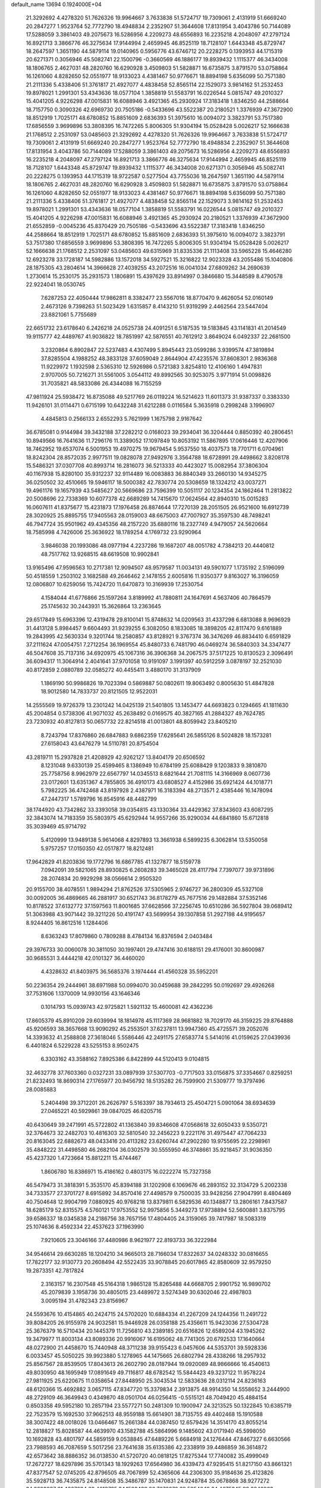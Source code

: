 default_name                                                                    
13694  0.1924000E+04
  21.3292692   4.4278320  51.7626326  19.9964667   3.7633838  51.5724717
  19.7309061   2.4131919  51.6669240  20.2847277   1.9523764  52.7772790
  18.4948834   2.2352907  51.3644608  17.8131954   3.4043786  50.7144089
  17.5288059   3.3861403  49.2075673  16.5286956   4.2209273  48.6556893
  16.2235218   4.2048097  47.2797124  16.8921713   3.3866776  46.3275634
  17.9144994   2.4659945  46.8525119  18.7128107   1.6443348  45.8729747
  18.2647597   1.3651190  44.5879114  19.0140965   0.5956776  43.6746712
  20.2228275   0.1393953  44.1715319  20.6271371   0.3056946  45.5082741
  22.1500796  -0.3660569  46.1886177  19.8939432   1.1115377  46.3434008
  18.1806765   2.4627031  48.2820760  16.6290928   3.4509803  51.5828871
  16.6735875   3.8791570  53.0758864  16.1261060   4.8282650  52.0551977
  18.9133023   4.4381467  50.9776671  18.8894198   5.6356099  50.7571380
  21.2111336   5.4338406  51.3761817  21.4927077   4.4838458  52.8565114
  22.1529073   3.9814162  51.2532453  19.8978021   1.2991301  53.4343636
  18.0577104   1.3858819  51.5583791  16.0226544   5.0815747  49.2010327
  15.4041205   4.9226298  47.0015831  16.6088946   3.4921365  45.2930924
  17.3183418   1.8346250  44.2588664  18.7157750   0.3090326  42.6969730
  20.7505186  -0.5433696  43.5522387  20.2180521   1.3376939  47.3672900
  18.8512919   1.7025171  48.6780852  15.8851609   2.6836393  51.3975610
  16.0094072   3.3823791  53.7517380  17.6856559   3.9699896  53.3808395
  16.7472265   5.8006305  51.9304194  15.0528428   5.0026217  52.1666638
  21.1768512   2.2531097  53.0485603  21.3292692   4.4278320  51.7626326
  19.9964667   3.7633838  51.5724717  19.7309061   2.4131919  51.6669240
  20.2847277   1.9523764  52.7772790  18.4948834   2.2352907  51.3644608
  17.8131954   3.4043786  50.7144089  17.5288059   3.3861403  49.2075673
  16.5286956   4.2209273  48.6556893  16.2235218   4.2048097  47.2797124
  16.8921713   3.3866776  46.3275634  17.9144994   2.4659945  46.8525119
  18.7128107   1.6443348  45.8729747  19.8939432   1.1115377  46.3434008
  20.6271371   0.3056946  45.5082741  20.2228275   0.1393953  44.1715319
  18.9722587   0.5277504  43.7755036  18.2647597   1.3651190  44.5879114
  18.1806765   2.4627031  48.2820760  16.6290928   3.4509803  51.5828871
  16.6735875   3.8791570  53.0758864  16.1261060   4.8282650  52.0551977
  18.9133023   4.4381467  50.9776671  18.8894198   5.6356099  50.7571380
  21.2111336   5.4338406  51.3761817  21.4927077   4.4838458  52.8565114
  22.1529073   3.9814162  51.2532453  19.8978021   1.2991301  53.4343636
  18.0577104   1.3858819  51.5583791  16.0226544   5.0815747  49.2010327
  15.4041205   4.9226298  47.0015831  16.6088946   3.4921365  45.2930924
  20.2180521   1.3376939  47.3672900  21.6552859  -0.0045236  45.8370429
  20.7505186  -0.5433696  43.5522387  17.3183418   1.8346250  44.2588664
  18.8512919   1.7025171  48.6780852  15.8851609   2.6836393  51.3975610
  16.0094072   3.3823791  53.7517380  17.6856559   3.9699896  53.3808395
  16.7472265   5.8006305  51.9304194  15.0528428   5.0026217  52.1666638
  21.1768512   2.2531097  53.0485603  49.6315969  31.8335336  21.1113408
  33.5965228  15.4646280  12.6923278  33.1728187  14.5982886  13.1572018
  34.5927521  15.3216822  12.9023328  43.2055486  15.1040806  28.1875305
  43.2804614  14.3966628  27.4039255  43.2072516  16.0041034  27.6809262
  34.2690639   1.2730614  15.2530175  35.2931573   1.1806891  15.4397629
  33.8914997   0.3846680  15.3448589   8.4790578  22.9224041  18.0530745
   7.6287253  22.4050444  17.9862811   8.3382477  23.5567016  18.8770470
   9.4626054  52.0160149   2.4673126   9.7398263  51.5023429   1.6315857
   8.4143210  51.9319299   2.4462564  23.5447404  23.8821061   5.7755689
  22.6651732  23.6178640   6.2426218  24.0525738  24.4091251   6.5187535
  19.5183845  43.1141831  41.2014549  19.9115777  42.4489767  41.9036822
  18.7851997  42.5876551  40.7612912   3.8649024   6.0492337  22.2681500
   3.2320864   6.8902847  22.5237483   4.4307499   5.8945443  23.0599286
   3.9399574  47.3819894  37.8285504   4.1988252  48.3833128  37.6059049
   2.8644904  47.4235576  37.8608301   2.9836368  11.9229972   1.1932598
   2.5365310  12.5926986   0.5721383   3.8254810  12.4106160   1.4947831
   2.9707005  50.7216271  31.5561005   3.0544112  49.8992565  30.9253075
   3.9771914  51.0098826  31.7035821  48.5833086  26.4344088  16.7155259
  47.9811924  25.5938472  16.8735088  49.5217769  26.0119224  16.5214623
  11.6011373  31.9387337   0.3383330  11.9426101  31.0114471   0.6715199
  10.6432248  31.6212288   0.0116584   5.3635918   0.2998248   3.1996907
   4.4845813   0.2566133   2.6552293   5.7621999   1.1675798   2.9167642
  36.6785081   0.9144984  39.3432188  37.2282212   0.0168023  39.2934041
  36.3204444   0.8850392  40.2806451  10.8949566  16.7641636  11.7296176
  11.3389052  17.1097849  10.8053192  11.5867895  17.0616446  12.4207906
  18.7462952  19.6537074   6.5001953  19.4970275  19.9679454   5.9537550
  18.4037573  18.7701711   6.0704961  18.8242304  28.8572035   2.9977511
  19.0828078  27.9492976   3.3564788  18.6728991  29.4498662   3.8208178
  15.5486321  37.0307708  40.8993714  16.2816073  36.5213333  40.4423027
  15.0082954  37.3806304  40.1167938  15.8280100  35.9312237  32.9114489
  16.0083883  36.8840349  33.2660130  14.9345275  36.0250502  32.4510665
  19.5946117  18.5000382  42.7830774  20.5308659  18.1324212  43.0037271
  19.4961176  19.1657939  43.5485627  20.5669686  23.7596399  10.5051117
  20.1234354  24.1862464  11.2813822  20.5008696  22.7338369  10.6077378
  42.6689289  14.7415670  17.0624564  42.8940310  15.0015283  16.0607611
  41.8375677  15.4231873  17.1976458  26.8874644  17.7270139  28.2051505
  26.9521600  16.6912739  28.3020925  25.8895755  17.9405563  28.0159003
  48.6675003  47.7007927  35.3597530  48.7498241  46.7947724  35.9501962
  49.4345356  48.2157220  35.6880116  18.2327749   4.9479057  24.5620664
  18.7585998   4.7426006  25.3636922  18.1789254   4.1769732  23.9290964
   3.9846038  20.1993086  48.0977194   4.2237286  19.1687207  48.0051782
   4.7384213  20.4440812  48.7517762  13.9268515  48.6619508  10.9902841
  13.9165496  47.9596563  10.2717381  12.9094507  48.9579587  11.0034131
  49.5901077   1.1735192   2.5196099  50.4518559   1.2503102   3.1682588
  49.2646462   2.1478155   2.6005816  11.9350377   9.8163027  16.3196059
  12.0806807  10.6259056  15.7424720  11.6470873  10.3169939  17.2530754
   4.1584044  41.6776866  25.1597264   3.8189992  41.7880811  24.1647691
   4.5637406  40.7864579  25.1745632  30.2443931  15.3626864  13.2363645
  29.6517849  15.6963396  12.4319478  29.8100141  15.8748632  14.0209563
  31.4337298   6.6813088   8.9696929  31.4413128   5.8984457   9.6604493
  31.9239255   6.3082050   8.1833085  18.3898205  42.8117470   9.6161889
  19.2843995  42.5630334   9.3201744  18.2580857  43.8128921   9.3767374
  36.3476269  46.8834410   6.6591829  37.2111624  47.0054751   7.2712254
  36.1969554  45.8480733   6.7481790  46.0469274  36.5840303  34.3347477
  46.5047608  35.7137316  34.6920975  45.1067316  36.3906368  34.2067575
  37.5171225  10.8130523   2.3096491  36.6094317  11.3064914   2.4041641
  37.9701058  10.9191097   3.1991397  40.5912259   3.0878197  32.2521030
  40.8172859   2.0880789  32.0585272  40.4455411   3.4880170  31.3137909
   1.1869190  50.9986826  19.7023394   0.5869887  50.0802611  19.8063492
   0.8005630  51.4847828  18.9012580  14.7833737  20.8121505  12.9522031
  14.2555569  19.9726379  13.2301242  14.0425139  21.5401805  13.1453477
  44.6693823   0.1294665  41.1811630  45.2004854   0.5738306  41.9071032
  45.2638492   0.0169575  40.3827165  41.2884327  49.7624785  23.7230932
  40.8127813  50.0657732  22.8214518  41.0013801  48.8059942  23.8405210
   8.7243794  17.8376860  26.6847883   9.6862359  17.6285641  26.5855126
   8.5024828  18.1573281  27.6158043  43.6476279  14.5110781  20.8754504
  43.2819711  15.2937828  21.4208929  42.9262127  13.8404179  20.6506592
   8.1231048   9.6330139  25.4599465   8.1386949  10.6784199  25.6088429
   9.1203833   9.3810870  25.7758756   8.9962979  22.6567797  14.0345513
   8.6821644  21.7081115  14.3166969   8.0607736  23.0172601  13.6351367
   4.7855805  36.4910173  43.6808527   4.4152986  35.6921424  44.1018771
   5.7982225  36.4742468  43.8197928   2.4387971  16.3183394  48.2713571
   2.4385446  16.1478094  47.2447317   1.5789796  16.8545916  48.4482799
  38.1744920  43.7342862  33.3393058  39.0354815  43.1330364  33.4429362
  37.8343603  43.6087295  32.3843074  14.7183359  35.5803975  45.6292944
  14.9557266  35.9290034  44.6841860  15.6712818  35.3039469  45.9714792
   5.4120999  13.9489138   5.9614068   4.8297893  13.3661938   6.5899235
   6.3062814  13.5350058   5.9757257  17.0150350  42.0517877  18.8212481
  17.9642829  41.8203836  19.1772796  16.6867785  41.1327877  18.5159778
   7.0942091  39.5821065  28.8930825   6.2608283  39.3465028  28.4117794
   7.7397077  39.9731896  28.2074834  20.9929298  38.0566614   2.9505320
  20.9155700  38.4078551   1.9894294  21.8762526  37.5305965   2.9746727
  36.2800309  45.5327108  30.0092005  36.4869665  46.2881917  30.6521743
  36.8178279  45.7677516  29.1482884  37.5352146  10.8178522  37.6132772
  37.1597563  11.8001685  37.6628566  37.2256745  10.6510286  36.5927804
  39.0689412  51.3063988  43.9071442  39.3211226  50.4191747  43.5699954
  39.1307858  51.2927198  44.9195657   8.9244405  16.8612516   1.1284406
   8.6363243  17.8079860   0.7809288   8.4784134  16.8376594   2.0403484
  29.3976733  30.0060078  30.3811050  30.1997401  29.4747416  30.6188151
  29.4176001  30.8600987  30.9685531   3.4444218  42.0101327  36.4460020
   4.4328632  41.8403975  36.5685376   3.1974444  41.4560328  35.5952201
  50.2236354  29.2444961  38.6971988  50.0994070  30.0459688  39.2842295
  50.0192697  29.4926268  37.7531606   1.1370009  14.9930156  43.1646346
   0.1014793  15.0939743  42.9725821   1.5921132  15.4600081  42.4362236
  17.8605379  45.8910209  29.6039994  18.1814978  45.1117369  28.9681882
  18.7029170  46.3159225  29.8764888  45.9206593  38.3657668  13.9090292
  45.2553501  37.6237811  13.9947360  45.4725571  39.2052076  14.3393632
  41.2588808  27.3618046   5.5586446  42.2491175  27.6583774   5.5414016
  41.0159625  27.0439936   6.4401824   6.5229228  43.5255153   8.9502475
   6.3303162  43.3588162   7.8925386   6.8422899  44.5120413   9.0104815
  32.4632778  37.7603360   0.0327231  33.0897939  37.5307703  -0.7717503
  33.0156875  37.3354667   0.8259251  21.8232493  18.8690314  27.1765977
  20.9456792  18.5135282  26.7599900  21.5309777  19.3797496  28.0085883
   5.2404498  39.3712201  26.2626797   5.5163397  38.7934613  25.4504721
   5.0901064  38.6934639  27.0465221  40.5929861  39.0847025  46.6205716
  40.6430649  39.2471991  45.5722802  41.1363840  39.8346608  47.0568618
  32.6050433   9.5350721  32.3764673  32.2482703  10.4816303  32.5810540
  32.2456223   9.2221176  31.4975447  47.7064233  20.8163045  22.6882673
  48.0433416  20.4113282  23.6260744  47.2902280  19.9755695  22.2298961
  35.4848222  31.4498580  46.2682104  36.0302579  30.5555950  46.3748661
  35.9218457  31.9036350  45.4237320   1.4723664  15.8812211  15.4744467
   1.8606780  16.8386971  15.4186162   0.4803175  16.0222274  15.7327358
  46.5479473  31.3818391   5.3535170  45.8394188  31.1202908   6.1069676
  46.2893152  32.3134729   5.2002338  34.7333577  27.3701727   8.6915892
  34.8570416  27.4498579   9.7500035  33.9428256  27.9047991   8.4804469
  40.7504648  12.9904799   7.0880925  40.9768218  13.8379811   6.5829536
  40.1348877  13.2806161   7.8437587  18.6285179  52.8315575   4.5760121
  17.9753552  52.9975856   5.3449273  17.9738894  52.5600881   3.8375795
  39.6586337  18.0345838  24.2186756  38.7657156  17.4804405  24.3159065
  39.7417987  18.5083319  25.1074636   8.4592334  22.4537623  37.1963990
   7.9210605  23.3046166  37.4480986   8.9621977  22.8193733  36.3222984
  34.9546614  29.6630285  18.1204210  34.9665013  28.7166034  17.8322637
  34.0248332  30.0816655  17.7822177  32.9130773  20.2608494  42.5522435
  33.9078845  20.6017865  42.8580609  32.9579250  19.2873351  42.7817824
   2.3163157  16.2307548  45.5164318   1.9865128  15.8265488  44.6668705
   2.9901752  16.9890702  45.2079839   3.1958736  30.4805015  23.4489972
   3.5274349  30.6302046  22.4987803   3.0095194  31.4782343  23.8156967
  24.5593676  10.4154865  40.2424715  24.5702020  10.6884334  41.2267209
  24.1244356  11.2491722  39.8084205  26.9155978  24.9032581  15.9446928
  26.0358188  25.4356611  15.9423036  27.5304728  25.3676379  16.5710434
  20.1445379  11.7256810  43.2389185  20.6516826  12.6589204  43.1945262
  19.3479977  11.8003134  43.8089336  20.9916067  16.6195062  48.7741305
  20.6792533  17.1640664  48.0272900  21.4458670  15.7440948  48.3711238
  39.9155423   6.0457606  44.5353701  39.5928336   6.0033457  45.5050225
  39.9923880   5.1278965  44.1475665  26.6802794  28.4338266  18.2957932
  25.8567567  28.8539505  17.8043613  26.2602790  28.0187944  19.0920089
  48.9866666  16.4540613  49.8030950  48.1695949  17.0891649  49.7116817
  48.6782542  15.5844423  49.3237122  11.9578224  27.9811925  25.6220675
  11.0358654  27.8448950  25.3043534  12.5833636  28.0312114  24.8236163
  48.6120366  15.4692882   3.0657115  47.8347720  15.3379834   2.3913875
  48.9914350  14.5558652   3.2444900  48.2729109  46.3649943   0.4349870
  48.0501704  46.0256415  -0.5515121  48.7049420  45.4884154   0.8503358
  49.5952180  10.2857194  23.5577271  50.2481309  10.1900947  24.3213525
  50.1322845  10.6385719  22.7523579  15.1692530  37.9662513  48.9559188
  15.6614901  38.7135755  49.4402468  15.1910588  38.3007422  48.0018026
  13.0466467  15.2661384  44.0387450  12.6579426  14.3514170  43.8055214
  12.2818827  15.8028587  44.4639970  43.1582788  45.5864996   9.1485602
  43.0171940  45.5998050  10.1692828  43.4801797  44.5859159   9.0538845
  47.6489226   5.6684918  24.1276444  47.8467327   6.6630566  23.7988593
  46.7087659   5.5017256  23.7641638  35.6135386  42.2338919  39.4486859
  36.3614872  42.6573642  38.8886352  36.0138530  41.5720720  40.0818125
  17.8275344  17.7740082  35.4999049  17.2672727  18.6297896  35.5701343
  18.1929263  17.6564980  36.4339473  47.9295415  51.8217150  43.8661321
  47.8377547  52.0745205  42.8796505  48.7067899  52.4365606  44.2306300
  35.9184636  25.4123826  35.5928713  36.7435875  24.8148508  35.3486787
  35.1470831  24.9248784  35.0678868  38.9277272  24.6688037  21.4667084
  39.4013735  24.1589488  20.7073670  39.5354649  24.4675345  22.2848862
  30.9841418   9.7477525  24.1872308  30.0226168  10.1233479  23.9272456
  31.2463682  10.2896544  25.0125297  37.7615106  20.5975960  25.6484257
  37.0586625  20.6972753  26.3887921  37.3008548  19.8666445  25.0381077
  40.9548179  20.0215752  16.0723468  40.8838474  19.5609775  16.9623365
  40.3339634  20.8259955  16.1917072  41.1515952  24.4974330  46.2653946
  40.2014481  24.8547557  46.3624221  41.2737942  23.7736551  46.9235268
  42.5589504  49.5152376   8.2295573  43.1780879  50.2701433   7.8942851
  43.0849368  48.6572806   8.0383625   9.0343265   5.4019686  47.2578662
   9.3273791   4.4021006  47.2675294   9.8808292   5.8129808  46.7763913
  30.2284479  39.8471998  23.4233603  30.6453339  40.1078711  22.4317051
  29.2506000  40.0921229  23.2526146  12.2564762  15.4786026  39.3280735
  11.6028783  16.0121263  40.0230959  12.5379746  16.3437454  38.7437193
  37.1248327  11.9204981  23.3720145  37.6766362  11.9170337  22.5209193
  37.8462400  12.0140134  24.1348926   0.6478731  22.3256459  32.1390694
   1.3388147  21.7721049  32.6177098   0.9094152  23.3757439  32.2497708
  24.0830601   6.7855469   5.6276643  24.7827570   7.5042193   5.9601984
  23.1154953   7.2148362   5.7766916  48.6978087  17.8869282  26.7440115
  48.9808385  17.9581814  27.7485304  48.3548700  16.9300956  26.6716051
  24.1789052   2.4018461  48.4169713  23.3058066   1.8835809  48.5517980
  24.9012281   1.6916461  48.6292854  44.8971693  46.7063715  19.4262972
  45.6726464  46.7657809  18.8084394  44.4530519  47.6258729  19.3878717
  50.2896290  35.9361025  19.9805241  50.0217365  35.3460539  19.1823796
  49.7627552  36.7829169  19.9455289   1.0705026   7.5352536   1.9700305
   0.9439850   7.9113969   2.8931458   1.5828335   8.2427047   1.4098211
  14.5657610  51.2842539  34.8540883  15.2119675  52.0791792  35.0609981
  14.1086304  51.0526194  35.7789227   0.0645843  11.7457798  38.7475018
  -0.1244261  12.6461918  38.2568894   1.0445208  11.9648208  39.1244344
  37.0559966  51.1236119  31.9360949  37.0331876  50.6052827  32.8384716
  36.1581825  51.6551295  31.9140231  15.7477484  11.0574349  31.0411614
  15.5752737  11.0608115  32.0535599  15.2090828  10.2758090  30.7107073
  19.0574583  45.5246705  45.2605189  19.2389253  46.4345193  44.7455473
  19.9583895  45.3395569  45.7407417  46.4444125  26.9103617  38.0639742
  47.4280715  26.8764336  37.7792620  46.5073025  27.2425164  39.0583792
  43.1460029  41.1735829  31.4600351  43.0004661  42.0266521  32.0395994
  44.1010140  41.0828856  31.2325550  36.1382063  46.2981376  25.5337929
  36.6743065  45.5169971  25.0396922  36.7349196  46.4877876  26.3547339
  37.6002673  21.8430043  47.6006742  37.4194512  21.7821093  46.5967605
  37.1460276  22.6961814  47.8851447  31.3442369  28.7406941  18.2428860
  30.7074069  28.7089609  17.4479875  32.0413574  29.4760769  17.9308183
   8.6685411  48.9052867  45.2440480   8.6368712  49.9401935  45.1431503
   7.6945820  48.7334039  45.6026310  23.4747721  50.9921942   3.0531652
  23.0783985  51.8351207   3.3773126  23.2375273  50.8980462   2.0586465
  26.2427578   6.1902771  46.9186949  25.5291375   6.0394273  47.6381668
  25.7369541   6.6082664  46.1162656  26.3833700   0.9708776  19.3527004
  27.1627918   1.3341017  18.7803611  26.7269885   0.9218800  20.2945115
  23.0613307  13.1460445  43.0325501  22.2203739  13.6580856  43.2382989
  23.2966168  13.5176730  42.1153448  31.9684601  23.9780439   1.2059994
  31.5138181  23.6893330   0.3111633  32.0803296  23.0803635   1.6940821
  12.4388210  29.9037638  45.1024926  11.5595050  30.2536833  44.7927069
  12.8958236  29.5895461  44.2022399   7.9902511  17.1350121   3.5943286
   7.2466306  16.9417414   4.2803208   8.4459961  17.9657702   4.0199007
  38.8627198  21.4152098  17.6838839  39.2930562  21.1285963  18.5643953
  38.0579159  20.8005754  17.6162584   0.9078219  36.8274002  12.8649563
   0.1571382  37.5855341  12.9361244   1.0448992  36.7265667  11.8540052
  19.7971717  43.2126289  31.0209746  20.2472028  44.1446159  31.0700137
  20.3858423  42.6389246  31.6272090   6.3061024  33.1421158  15.4557121
   5.8772069  32.5947402  14.6495468   5.9732044  34.0839982  15.3150381
  14.1859113   9.9996165   4.8459861  13.1801406   9.9600486   5.0785766
  14.6474752   9.7962697   5.7931583   1.3324052  45.1719098  23.9201817
   1.3312621  44.5676852  23.0850949   0.3933248  45.4052591  24.1441524
  44.7905490  18.7805783   2.6897476  45.7737017  18.4974271   2.7300304
  44.2909657  17.9728269   3.0337294  25.5766238  34.4376656  46.0053671
  24.9159722  34.4643714  45.2531867  25.0427023  34.6199830  46.8425595
  21.9338314  37.5175827  21.9478520  22.3813277  36.7680531  21.3535068
  22.1284606  38.3679274  21.3969589   8.7637865  45.2289893   4.9219048
   9.3492506  45.8161512   4.2545606   8.2165704  44.6323670   4.2784568
  33.8304476  43.3622273  41.0751304  34.1479919  44.3806901  41.3420516
  34.4278677  43.1365155  40.2713762   8.9835822  21.3154479  25.4605464
   9.0568233  21.1832164  26.5044392   8.2041922  21.9935853  25.4517545
  37.2406085  40.0287505  48.8390000  36.7213483  39.6880183  49.6157862
  36.5791150  40.4682343  48.1827446  30.6885970  44.8676689   6.7256861
  31.7099049  44.9891418   6.5510230  30.6057246  43.8442560   6.9490715
  21.4745449  43.9073556  12.7224121  20.4712343  43.6800394  12.5327140
  21.5908674  44.7991967  12.1864516  38.7739298  48.5406287  28.3397781
  37.9710926  49.1545402  28.5032987  39.4772590  49.2367442  28.0559120
  50.1218814  22.3172939  11.1073673  50.7416604  22.2947603  10.2865452
  49.1945249  22.0771469  10.7931409  42.0017315   1.4682708   8.9016310
  41.9178052   1.1239484   7.9209042  41.6797031   0.5668073   9.4169717
  35.4213556  36.1869637  30.7015540  34.4288180  36.3147086  30.6416882
  35.7468915  36.2335376  31.6195332  13.2254879   3.5790044   1.0144374
  13.1139576   4.5277866   0.6709297  13.0476179   2.9972502   0.1905761
  30.5414393  43.3621403  23.5346779  31.4777450  42.9004614  23.5467252
  30.7625795  44.2019727  24.0915464   6.4952150  48.3089161  30.0817764
   7.5229142  48.4757947  30.2937597   6.5235505  47.9048007  29.1423688
  42.1235191  50.2460895  35.4943902  41.4185027  50.7800352  34.9741985
  42.1712168  50.7445264  36.4073963   6.8222531  29.5772668  14.2302567
   6.4524206  28.9766117  13.4476479   6.3018024  30.4626288  14.1209399
   1.5860420  28.1614513  17.8838588   1.7006983  27.2508499  17.5299331
   0.6982869  28.5508084  17.5626254  15.6444648   1.7662568  27.6447889
  15.2317623   2.4777683  28.3803230  16.1405964   1.1257674  28.3102984
  42.8259589  26.8250800   1.3006828  42.3967653  27.7277263   1.5314178
  42.0177843  26.3899909   0.7449864   8.0620276  24.4243094  48.1597831
   7.2741057  23.7684669  47.8608903   7.9040504  24.4176521  49.2223545
   3.3956445  40.2069116  29.1680178   3.2463298  39.2014458  29.1432328
   3.0416300  40.4733397  28.2379055  47.7630431  33.8825359  48.5434056
  48.6609206  34.4761839  48.5674561  47.5015161  33.8360737  49.5824274
  48.7932950  44.9329572  21.6385789  49.3420749  44.4900927  22.3793400
  47.8329878  44.5094243  21.7159856  35.4235576  14.5683261   3.3149751
  35.3121916  13.9807946   4.1198517  35.7176497  15.5014348   3.5288779
  19.4364135   4.2410933  31.0415677  18.8791538   3.3614900  31.1969968
  19.0068641   4.6589617  30.1827822  40.4579548  47.1790661  24.3002983
  39.5519531  46.7691943  23.8920929  41.1787484  46.5533796  23.9006864
  49.0441728  39.4540867  28.9080434  48.6995790  39.2466731  29.7980122
  48.3014862  39.4826845  28.2420349  42.8930418  15.4513181  46.4603903
  43.8578254  15.8351150  46.6015405  43.0289965  14.4458434  46.2385964
  41.3154476  10.7633735  49.2964267  41.4929431   9.9827373  48.6262382
  40.4856477  10.4203596  49.8549713  41.5529307  36.3115435   0.3610006
  40.8302607  37.0376729   0.5620249  40.9763996  35.5111565   0.0329430
  36.4290833  36.6535862  49.5373199  36.9531278  37.3049369  50.0312567
  36.9878595  36.3875418  48.7328608  29.1964283   8.0565355   8.4167880
  29.9786514   7.4647287   8.8403046  28.3829174   7.5245319   8.6881745
   9.9846541  11.5982148  34.6637417   9.5582832  12.3232878  34.0514054
  10.6844681  12.1593182  35.1674461   6.6838411  43.2045131  17.8104702
   6.3926972  44.0355343  17.2863671   6.8899099  43.6305545  18.7487802
  47.9686788  51.4693900   7.7113058  47.2194531  50.6906681   7.8900462
  47.5856507  51.9457886   6.8859810   6.8285599  39.2722929  40.6801857
   7.4146006  39.4614697  41.4818878   6.6244712  38.2654440  40.7643310
  16.8466907  22.2867357  13.9114471  15.9074170  21.9284796  13.8957236
  16.7883211  23.1429940  13.3699277  10.8689629  10.7860804  18.5461775
  10.5525698  11.7305750  18.1794855  10.0956543  10.5303264  19.1947802
  47.4831172  46.2606686   3.2017005  47.7357888  46.3073704   2.2220667
  46.5033915  46.1736287   3.2046035  15.3120682  52.0848651   7.9499038
  14.3843342  52.0699020   7.3956707  14.9624344  52.0122390   8.9327148
  21.3550910  33.9395897  18.7005911  21.2742366  33.2755592  17.8377726
  20.4702832  33.6774020  19.1713267  17.4333843   3.7369361   6.8252302
  17.4359135   2.7345032   6.5298061  17.1383448   3.6661640   7.8105474
  29.9730623  36.9935419  49.4959133  30.8939754  37.3616285  49.6134342
  29.6228241  37.3979692  48.5999115  49.4904760  37.3905765  27.0792522
  49.4686647  36.4509292  27.4225286  49.4143495  37.9881925  27.9123819
  44.6069926  47.2456369   7.7683832  43.9713756  46.6195699   8.3259414
  45.1542938  46.6150395   7.2194926  46.0546898  22.1278129  17.1013143
  46.1424012  21.1403714  17.2924746  45.0797142  22.3578363  17.2151468
  24.0921675  12.5769145  29.2595772  23.8193381  13.2848813  28.5661514
  23.1973424  12.4598527  29.7826588  44.3584281  13.6124453  37.1387871
  43.5933893  13.4396723  36.4600111  44.4106799  14.6420619  37.0959351
  12.8926514  16.1713427  23.3024258  12.8426187  15.9180148  22.2775787
  13.6505935  16.8419901  23.3059546  15.3915332   4.7838689  30.2080807
  14.9640852   4.5018169  31.0756924  15.7952733   5.7723845  30.4258723
  19.4505512  17.0699338  21.8076332  18.6992282  16.5058741  21.2841176
  18.9011427  17.9313626  21.9892092  19.6593273   8.2363456  25.9273486
  19.7951171   8.8749654  26.7372722  19.6069651   8.9499309  25.1321728
  30.3674195  48.6878152  11.7563180  29.3822939  49.0360498  11.6294499
  30.3653505  48.1267418  12.6245222  44.0088300  15.1689831   7.4441631
  43.7950145  15.7520099   8.3058722  44.8140761  15.4773388   7.0154269
  23.2987372   1.0355510  24.9413525  22.7333320   1.6743535  25.5087335
  23.2178558   0.1206810  25.4755414   3.8258892  15.8139882  32.3177417
   2.9919134  15.4488643  32.8371843   3.4956726  15.7397363  31.3482870
  32.9844339  20.4637231  18.0370268  33.5924537  21.2608168  18.1000951
  32.6453334  20.4164567  17.0765005  18.3915164  17.5837432   2.4227212
  17.9532941  17.6245661   3.3418812  17.7694917  16.8921219   1.9187136
   4.1708212  46.0128915  30.9879530   5.1497568  46.1185345  30.8530292
   3.9678608  45.0393109  30.9692623  49.0066463  23.3327747  29.0758188
  48.0563496  22.9783323  29.2351457  48.9562006  24.2989873  29.2169911
  40.1479708  41.2467285  40.9794650  40.6500525  41.6134326  40.1952414
  40.8708132  40.9214959  41.6667146   6.4796894   7.2690856  11.9669442
   6.1442070   8.2655813  11.8209367   6.0772318   6.8074936  11.1765339
   8.0001992  16.3959819  19.8908947   8.7914826  16.8591169  20.3398160
   7.9527059  15.4950464  20.3672108   6.5791241  21.4962662  31.7502410
   5.6110177  21.7704228  31.7492070   6.6658410  20.8283406  32.5317188
  14.7825389  40.2178706   5.9499845  15.8094513  40.4100096   5.8450001
  14.8652269  39.4556963   6.6887322  28.9323798   4.9139034  18.6091217
  29.9344645   5.1151898  18.4993057  28.9326942   3.8580535  18.5191446
   4.7145882  39.0304680   8.4058575   4.1671958  38.2583878   7.9226734
   3.9905695  39.7244004   8.5729078   4.7237719  30.0051117   4.1908784
   5.3996123  29.2459970   4.4929845   5.0464792  30.4107626   3.3865048
  42.6769544   3.7398853  45.2945299  42.3395888   4.2214508  46.0902163
  42.8097735   4.4591246  44.5518100   0.8393998  15.8115845   2.0244065
   0.9218444  15.7319228   3.0176575  -0.0844291  16.0956793   1.7391575
  47.3051970  11.7812134  45.7178799  46.7135171  12.2433421  46.4427231
  47.0334684  10.8304243  45.7542100  17.5900289  40.2508225  47.9897019
  17.0268537  40.9169562  47.4652099  17.0791473  40.0201465  48.8300386
  36.9004360  15.4337015  28.8590387  36.5082897  14.4752825  28.6435601
  36.3471057  15.7592022  29.6904783  22.6491936   2.9656838  41.1413957
  23.2397398   2.6988623  41.9608423  22.0276252   2.1250264  41.0149893
  44.3514354  13.4000101  43.4786206  43.7897651  13.3701780  44.3772608
  43.6936185  13.0971569  42.7733087  44.2615943   3.0110502  39.4427509
  44.9237830   2.3066717  39.0595366  44.6552837   3.2557025  40.3405111
  23.8654760   1.5979715  19.5278707  24.8751420   1.5475600  19.3696599
  23.6995690   0.8167593  20.1466635  30.3045747   4.1263904   3.5493552
  30.3003196   4.4935272   2.6059839  30.3082322   3.1191277   3.5000608
   1.2234126  44.8144372  32.6378615   0.7320496  45.3730889  31.9481545
   1.1692911  43.8956333  32.3710996  10.5588719  47.2554779  20.5104754
  10.6629374  48.1827349  20.0425236  10.5451850  46.5765788  19.7710206
  23.6366964   4.8451515  34.5718802  23.4822887   5.1625540  33.6463196
  24.3043275   5.5036246  34.9706846  36.6076363  15.6285568  19.8089922
  36.7515456  14.6484278  20.0349934  36.1348368  15.6314431  18.9213487
  43.7016792  26.8224377  25.7874770  43.0688286  27.3595994  25.1601141
  44.6450281  27.0443756  25.4423350  26.2874580   7.0746292  26.6723370
  26.1431468   7.8978359  26.1345990  26.0096894   6.2561437  26.0408471
  31.9304102  39.9844442  10.2832207  31.4670970  40.8504832  10.3337757
  32.1161342  39.6516245  11.2343816  29.4868839  38.6986410  47.1827939
  29.8387976  39.3520068  46.4792029  28.6536400  39.1778857  47.6091837
   4.9866059  18.3984619   9.3176278   5.0218982  18.7685549   8.3080001
   4.0760651  18.7312542   9.5628909  30.5309684  48.5339102  49.0566169
  31.4412359  48.6706188  49.4845183  29.8642943  48.6439379  49.8268306
  11.3578824  46.5496720   7.3771718  10.7360810  45.7673741   7.5114732
  12.3152160  46.2214746   7.5594414  43.7009125  39.7555061  46.1649653
  44.3245427  40.3817927  45.7391600  43.5842432  38.9341165  45.5786372
  15.4119088  12.1825454   3.9868002  15.1311649  12.3549024   3.0437146
  14.8459703  11.3197693   4.2220970  47.9480806  37.2094806  24.6775068
  48.5609057  37.0869342  25.5085383  47.9874658  38.1989354  24.4569279
  23.4540561  14.6071549  40.5485917  24.3654762  15.0557994  40.3932280
  22.7926704  15.2010512  40.0657346   1.6159772  50.5642882  16.8591985
   1.1982454  49.7807295  17.3410088   0.8786995  51.3230781  16.9262578
  45.2681275  15.6347833  25.8951295  44.9218426  14.6596231  26.2051486
  46.3049996  15.4506755  25.9533812   1.7694890   4.2765714  32.1624069
   1.3797654   4.5877166  31.2173618   1.5946323   5.1370907  32.6909434
  45.0409567   6.4209383   4.3661711  44.4450240   7.1680032   4.7767280
  46.0092304   6.8140469   4.2153349  49.9979676  48.9149441  19.7940657
  49.0741414  48.8725858  19.4443642  50.0375610  48.2925588  20.6181143
  20.9815160  32.3237483  16.8308914  20.5469172  31.4047074  16.7151904
  20.3931901  32.9448573  16.2574449  41.6277275  50.1031128  20.0132720
  40.8407998  49.8229893  20.5312030  41.3247859  50.0518276  18.9942120
  12.8051279  27.1550003  34.2310296  12.9710272  27.0638546  33.2425392
  12.4547473  28.0978590  34.3606055  38.7229709  53.1230669  49.0766285
  38.6996405  52.1160281  49.2291056  39.6790527  53.3288872  48.8764338
  47.2483150  43.0441480   9.7679846  48.1306746  42.8359215  10.2513984
  46.6755469  42.2151398   9.8140102  14.8700491   5.7505024  39.1237119
  14.5462294   4.7717457  39.1667615  13.9746651   6.2585059  38.9584533
  11.8188643  33.2641662  36.9709506  12.1219283  32.8889546  37.8555817
  12.3904895  32.9322713  36.2745086  42.4493167  14.5691170  30.6674239
  42.3865142  15.4570099  31.2044356  42.8189940  14.8510125  29.7407657
  13.6980175  13.8618285  33.2553224  14.4679441  13.8405007  33.8877294
  14.0187317  14.0363603  32.3024379  24.8585241  24.5596912  44.2300193
  25.0712887  24.1417128  43.2809417  25.2776048  25.4859356  44.1832180
  39.5523403   7.8700690  18.6909932  39.9144303   8.8098085  18.5320799
  39.8283593   7.6278961  19.6203536   1.1204928   7.3845749  10.4394944
   0.7285066   6.7659738  11.1449067   2.0792609   7.6199415  10.7555865
  30.8664436  28.0851201  24.7005149  31.5240483  28.7672899  24.2895471
  31.2783196  27.1895799  24.5015780  10.2902058  31.0178254  12.9016904
  11.2237389  30.7816207  13.2004125   9.6947005  30.2216955  13.1557696
  24.0876013  19.0765748  48.8988049  24.2147572  18.1290797  49.2379009
  24.7799975  19.1802233  48.1368676  33.0570652  52.0318994  20.3090914
  32.8227514  51.1788090  20.8868796  34.0744153  52.0839257  20.4612817
   8.5554008  22.7904819  22.5116920   8.2897029  21.9963069  23.1842448
   8.5181177  23.5499142  23.1567111  23.1553375  14.3956394  15.3615824
  22.5871049  14.5735852  14.5524191  22.5743154  14.7431422  16.1819236
  38.1291035  27.4750735  47.2729722  37.9687871  26.8056042  48.0145075
  39.1560177  27.6067832  47.2451132  49.7133867  10.1833977   1.0927808
  49.8654490   9.1460089   1.2337925  49.9295603  10.2538310   0.0480365
  35.2734290  14.8574992  44.0981642  35.9033756  15.4970126  43.6762419
  35.9064024  14.2459852  44.6982528  41.9599059  42.7011321   4.7476296
  41.4923748  41.8139283   4.8308825  41.3590382  43.3791074   5.2557297
   0.8671575  10.0147708  28.1844895   1.6969802   9.4190607  27.8831657
   0.0968068   9.4141297  27.8574525  25.0152933  16.4496418   8.1866851
  24.3698197  16.4125763   7.3940654  25.8028092  15.8118562   7.8277558
  37.1031974   2.3313938   9.9072982  37.5704677   3.2601559   9.9386801
  37.2608445   1.9743344  10.8963357  16.5262273  39.6588620   0.8815444
  15.9177565  40.4093491   1.2364918  16.9609615  39.2557890   1.7330831
   3.7175814  50.1534480  23.2282813   2.9384731  49.9590350  23.8580324
   3.6599967  49.3387484  22.5770110  12.6530200  51.4827022  33.0686519
  13.1935973  52.0361527  32.3664907  13.2738605  51.5078324  33.9106642
   5.9536560   9.7195052  11.6420961   5.3528633  10.2795235  12.2574454
   6.3289553  10.3587586  11.0164166  47.3701339  35.1464563  23.2562487
  47.6027932  35.8590079  23.9440832  48.2732819  35.1668219  22.6837221
   4.2250673  24.5263239   6.6904319   4.6164602  25.2382418   7.3368720
   5.0982859  24.0392772   6.3993307  23.8520847  46.1598202  15.4554822
  24.7928651  46.5257218  15.7335345  23.1603924  46.8302415  15.7886723
  10.1810138  46.2392727   3.0327095   9.7182820  47.0189021   2.5001846
  11.1975034  46.4528052   2.9616492  39.8867148  26.5497855  26.8205324
  39.2186662  26.4038694  26.0519126  40.3227780  27.4472738  26.6527537
  39.5146849   4.1684456  19.4599495  38.7786798   4.8846160  19.5485713
  40.3564644   4.6759484  19.2433402  40.9632823   8.9504613   8.3934223
  40.2074238   9.2828836   9.0472158  41.1618519   7.9732953   8.7954801
  36.1036936  13.0055588  38.2326358  35.4375600  12.8134353  39.0391745
  35.4590040  13.3014516  37.4983389  38.3228199  18.3011921   8.2403913
  38.5968418  18.8913079   7.4225973  38.6717024  18.9232906   8.9957811
  12.3548470  40.5586173   0.9672027  13.3618007  40.6078085   1.1182505
  11.9104090  41.1938974   1.6011644   1.7206225  29.9979194  15.0871586
   0.8909094  29.5635349  15.4561701   2.0426330  30.6865937  15.7618950
  12.9398948  17.4850529   9.9218440  13.6037163  18.0771388   9.3771479
  12.3570024  17.0668133   9.2098361  47.8290347  50.2472469   2.8406378
  46.9605512  49.8361463   3.2032423  47.6730092  51.2376684   2.8047762
  26.5030096  19.4590921  15.5249052  25.9600536  18.5807397  15.3202785
  25.9875954  19.8806995  16.3334382  18.6187180  32.6026409  12.2909523
  19.3574317  32.9731827  12.9434566  18.8406388  32.9090112  11.3332846
   9.4015092  49.4106156  27.6178206   8.8030211  50.1869552  27.6264835
  10.3383357  49.6556121  27.3742706   7.6478819  14.0616559  21.2422584
   7.0607856  13.7997724  20.4020563   7.0065954  13.6144711  21.9803707
  42.8901439   8.3450217   0.8974790  43.8576979   8.2694607   0.7543802
  42.5386251   8.7698511   0.0399472  46.2226189  43.3471276  24.7703753
  46.0887923  43.4640217  23.7479938  47.2333956  43.0415809  24.8898032
  19.3977280  44.7411102   5.1945023  19.2729099  44.2234980   4.3978353
  19.2265925  45.7611890   5.0155391   5.2423144  12.9822974   2.9624677
   5.1776729  13.1896291   3.9789005   5.3139825  11.9642198   2.9184453
  44.0931556  44.5597775  20.7488849  44.3649128  45.5813303  20.5823823
  43.2392490  44.6887793  21.2532443  21.6214496  48.5329202  19.1453591
  20.6887780  48.1414249  19.2681190  22.2764179  47.9160442  19.5301616
  48.8148758   2.9308115   7.7072662  49.1349116   3.8199621   7.3869154
  47.9561602   2.7203703   7.1731961  22.3522913  35.6281077   9.3306774
  22.1257605  35.9130001   8.3563891  23.3762364  35.4723584   9.2388233
  44.7326245   4.1568021  47.6708705  44.9148403   4.3540992  48.6766801
  43.8236968   4.6577570  47.5271974  45.8174732  22.3343237  36.3181182
  46.6598752  22.9252060  36.5886742  45.8531190  21.4982214  36.8629487
  19.9384986  37.0513079  16.7907915  20.3939757  37.4042857  15.9158170
  20.5285613  37.2660709  17.5773151  15.6443842   9.1810880  18.3802439
  15.7527828  10.1689062  18.0517955  16.0852968   8.6439291  17.6475925
  36.6580955  43.5944757  20.7278091  35.7981270  43.1565530  20.4829650
  36.4908960  44.4646010  21.0974090  45.3473279   1.5723970   1.0811218
  45.3864804   1.1269890   0.1743884  45.2051335   2.6014017   0.9538054
   3.6022768  26.6026871  25.9359121   3.8641436  27.5201906  26.1813505
   3.3975390  26.0917361  26.7796955  44.7180380  30.4615350  14.3050928
  45.0124994  30.1730366  15.2618804  45.4000488  29.9719111  13.6960464
  36.6487038  21.8169709  31.4462152  37.4818501  21.7869260  30.9535254
  36.8589348  21.6173333  32.3930801  19.2156784   6.6777950  22.9051236
  18.7202240   6.0673937  23.5779818  19.9497822   7.0833066  23.3943390
  50.2062332  46.6505339  30.2171086  49.6617203  46.0272772  29.5823140
  51.1486796  46.5813373  29.7183768  46.0449840  15.1193238  29.5083078
  46.5850857  14.3283400  29.1785068  45.2195150  15.2012258  28.9577861
   7.2036500  48.0750630  26.1008273   8.0053484  48.3716577  26.6217647
   6.5366937  48.8353916  26.1396625  48.1065996  43.3109795  31.9772127
  47.6023945  43.3576915  31.0766229  47.7711566  44.1521322  32.4802932
  33.4538903  18.9177026  26.0467026  33.1049297  18.6528897  25.1815542
  33.5323437  18.0344246  26.6165162   8.4520811  28.4384293  34.6935659
   8.1796178  29.3960316  34.4802541   9.4778153  28.5226047  34.8211938
  37.3543466  19.1892088   3.7992914  37.3948804  19.1155228   2.7382741
  36.9851209  20.1591721   3.9067222  48.9870261  38.2974797  21.9445991
  49.5348186  38.6686073  21.1584868  48.1037796  38.0136050  21.5070138
  14.7852707  31.1973016   1.5860277  15.5255925  30.5358291   1.5381520
  13.9736132  30.6506365   1.3340159  13.9779342  18.2846818  16.8455878
  14.5828134  17.6565863  16.3093621  14.5158255  18.6998582  17.5620757
  36.8998884   8.0585937  33.7366850  36.4827285   8.0221991  32.8134873
  37.6049525   7.3228396  33.6981622  15.9081111  16.0737710  45.8916938
  16.0129237  15.0725134  46.0953951  15.1949267  16.4308773  46.6105952
  13.8303987  40.3324113  18.3385824  13.3584067  41.2261781  18.4957893
  13.1570070  39.6069622  18.5806540  40.3552573  25.2725837  39.9458523
  39.8255380  26.0279308  39.4474373  41.1782260  25.7540649  40.2402395
  37.8703883  19.3085065   1.1705135  37.2310978  19.5915696   0.3901467
  38.7919776  19.5725213   0.8253169  11.9203088  46.0054720  31.1894183
  10.9710649  46.0227201  31.4458368  11.9926684  46.8464172  30.5369845
  42.3315913  39.2366373  33.3074640  42.9933982  39.8768671  32.8632411
  41.3973626  39.4794728  32.8897275  45.5269157   8.8091744   0.3960822
  45.9934389   7.9802972   0.0105819  46.2214289   9.2125403   1.1360384
  23.1930479  52.5141229  21.3045768  22.6358103  52.9351290  22.0506753
  23.8661165  51.8891447  21.8664689  22.6306444  18.6416640  32.5256837
  21.7294266  19.1956858  32.8204323  22.1940673  17.8178804  32.0445797
   2.0783400  46.0691847  14.8991998   1.2011921  46.4557977  14.7010765
   2.3269986  46.2678645  15.8574400  24.3262556  28.1188932  48.5963414
  23.8898487  27.2729404  48.7312637  24.9992098  28.0126598  47.7624808
  40.1144578  19.6978962  26.5430896  39.1657942  20.0645145  26.3552186
  40.7087433  20.3132676  25.9704342  32.5167459   2.1817434   5.8280530
  32.0586816   2.1501771   4.9512841  31.8526744   1.6147959   6.5128742
  30.8483491   9.1785884  38.3783367  30.5772113  10.1000693  38.7293516
  29.9007504   8.6847589  38.3568980  24.4344876  29.1832763  17.0049576
  24.2215487  30.1878212  16.9648977  23.7469961  28.8567100  17.7386072
   9.3032424  38.3166841  45.0041243   9.6241780  38.7843876  45.8911985
  10.1303130  37.8067209  44.6452760   2.7016321  40.7895248   8.9179039
   1.8526810  40.5322908   9.4858025   3.0447294  41.5845285   9.5145129
   0.9103671   5.1343925  29.8965425   0.3031626   4.5641195  29.3330290
   1.4485889   5.6293998  29.1651195  15.6392360  15.0079352  43.3868440
  16.0546690  15.6849714  44.0766926  14.6198454  15.1010727  43.6838072
  36.5741172  44.7825718  17.0224003  37.4455796  44.7357211  17.5710934
  36.8040601  44.8592759  16.0496873  17.4898272  10.7196426  44.4111941
  16.9004953  11.3699659  43.8352239  17.2923279   9.7995773  44.0284407
  38.8899389  36.9451599  40.4678962  38.2426337  36.6479912  41.2543794
  39.8065619  36.7754256  40.8816918  20.6352648  15.4314021   7.5091115
  20.7121195  15.9536335   8.3745645  21.6298648  15.6474225   7.0404638
  44.2760541  29.3961417  36.5358872  43.8739215  28.6672225  37.1022804
  44.2344648  29.0945924  35.5581583  20.6320729  39.6231348  44.1806859
  20.2624390  38.7062727  43.8447863  21.5213013  39.7149918  43.7419615
  37.2607333  25.4652476  16.2311309  37.9873176  24.7169391  16.2476276
  37.8696054  26.3039325  16.2192026  10.4832190  45.9935254  26.7735634
   9.9788126  45.5889911  27.5447568  10.8355679  46.9033393  27.0971739
  23.2359650  44.4773693  28.5110730  22.9552721  43.5027232  28.6238764
  23.5058173  44.5018128  27.4909643  19.4750092  40.3202640   3.9201255
  20.0414729  39.4833955   3.6851966  20.2797339  40.9239544   4.2807018
   7.9379342  11.2701492  28.7205963   8.1379522  11.7853133  27.8687426
   8.1587294  11.9804657  29.4811364  16.8069443   6.1392226  40.7780648
  15.8621085   6.0584392  40.3479761  17.4053333   6.6957737  40.1674001
  28.8595513   5.4201672  14.7167051  28.8821005   6.4517724  14.7578245
  28.0310977   5.1918900  15.2387843   2.7626347  22.3437905  46.8084996
   3.1320598  21.4180260  47.1853250   1.8761342  22.0791885  46.3953626
  34.2255302  48.2110126  10.3509554  33.8055085  49.0228699  10.8371010
  35.2184345  48.4346449  10.4800614   3.2872049  19.3529639  21.7368615
   4.0629064  19.2961737  22.4054154   2.4405117  19.3241198  22.3562037
  46.2047649  25.4347461  44.8643744  45.7318731  26.2715870  44.6821946
  45.6898964  24.6607085  44.3274638  20.4781620  20.8586859  25.1747102
  20.9981492  20.0094271  25.4690862  21.2582056  21.5331307  25.0442197
  35.1150109  36.6809871  41.6975400  36.1364216  36.8710608  41.9185772
  34.9272257  35.8288772  42.2046290  14.7424526  43.3752471  49.0547508
  14.9440917  43.7008112  48.0859182  13.7561292  43.6518461  49.1667676
   8.4671059  25.3977032  37.0246483   9.3904643  25.3980847  37.5985416
   8.8458466  25.3097676  36.0914027  10.1397003  23.8579906   7.5513156
   9.3393110  23.3182861   7.8537207   9.7597916  24.6106758   6.9597065
  26.1799623  28.0697801  46.3473635  26.5433019  28.9990424  46.6204486
  26.3910688  27.9200642  45.3464846  41.7080456  13.7536645   3.2438766
  41.6827016  14.0148286   4.2496733  40.7082615  13.9573018   2.9968687
  38.4537555  45.9813132  34.9761668  38.2616817  45.2129292  34.3511978
  37.6892597  45.8030223  35.7306666  18.2286526   2.9966700  22.2192590
  18.8272490   3.3655650  21.4505840  17.3403421   2.7649877  21.7432473
  12.2873473  26.6509534  46.6226939  12.0890563  25.7360880  46.1085460
  11.3826967  27.1439610  46.3731219  48.7094613   6.8200205  43.2479686
  48.7216559   7.7825258  42.9313979  48.1957343   6.9244155  44.1723258
  23.9233559  17.2547525  12.8110491  23.2454365  18.0073844  12.7548311
  23.8092476  16.7481339  11.9305891  19.5985885  23.9300817  26.2100161
  19.8673973  24.8984740  26.3056906  20.3101523  23.4286049  25.6852331
  18.4905995  23.0412204  28.5986361  18.9036011  23.1698706  27.6246935
  17.5732861  22.7080328  28.3299011  33.5971889  49.1087536  48.1078262
  33.1672395  49.5591661  48.8851269  34.3887381  48.5356465  48.5114327
  26.4202811  27.6042322  40.8645719  26.9922201  28.4193442  40.6431384
  26.9527693  26.7672981  40.6574546   5.2232937  29.0480220  42.1781023
   6.0441105  28.8008269  42.7678765   5.5413594  28.8800946  41.2133300
  42.2718683  21.7264210   4.2668769  41.3233948  21.9447751   4.7535082
  41.9663203  21.3991639   3.3623254  14.5539949  31.5198926  24.9715231
  14.7296095  32.1943572  25.7274779  13.6076391  31.1114479  25.2767618
   0.7408248  10.6850232  30.7849931   1.6872941  11.1949063  30.7209120
   0.5972108  10.4447534  29.7639518   5.7083947  18.7916098  38.1620370
   5.1217767  18.0480020  38.5341269   6.6390787  18.4362485  38.0024826
   6.7115734  27.1390310  36.0323668   7.3915991  26.4226178  36.4451098
   7.4373033  27.7479315  35.5427657  27.9450945  39.2082293  40.9737506
  27.9566100  39.5754209  40.0412605  26.9946990  39.4316654  41.2926700
  38.7090596  31.3756999  33.7274289  39.5449208  31.1713504  34.3223315
  38.3899427  30.4719475  33.4313808  38.8837657  30.6572198   8.6343507
  39.3332250  31.4282165   9.1039788  37.9053732  30.9562497   8.5782939
  19.9602692  30.0045955  23.2728726  20.7864333  29.5338800  22.9007457
  20.2993434  30.8600837  23.6635983  48.8199936  51.8887813  10.4463008
  48.7654268  51.5214254   9.4919853  48.5356825  52.8808025  10.3659948
  33.7497492  36.2151650  35.1555015  33.2558408  37.1112960  35.0576767
  34.2595601  36.3555339  36.0789198  36.2373247  23.7612881  48.9144372
  35.7380130  23.8864310  49.8042554  35.9355964  24.6019622  48.3662515
   3.4603734   3.1515644  24.4101947   3.5959401   2.6372620  23.5393780
   4.2591170   2.8186829  25.0097629  34.1457718  40.9752991   5.6345876
  33.9805829  40.3711519   6.4983580  35.1311808  41.2161131   5.6396784
   0.8728285  52.0539549  11.4674686  -0.1402695  52.1421197  11.2557091
   0.8720586  51.9986564  12.5476062  41.7996003  42.3474021  43.1759413
  42.0967283  43.1205683  43.8112934  41.8738928  42.8292898  42.2510540
  11.3770453   3.0316227  19.1313432  10.5133732   2.9408914  19.6674381
  11.7566069   3.9267234  19.2595412  28.5041660  23.3775212  31.8706034
  28.7502154  23.1322502  30.8820438  27.6576069  23.9628006  31.7134842
  23.2956815  48.5434725  49.1011033  23.5357302  47.7718245  48.5215972
  22.4368329  48.2618049  49.5993190  12.8347080   3.2591232   3.6190850
  12.9664485   3.2006420   2.5553424  11.7758828   3.0774319   3.6607929
  22.6262516  46.7371272  29.6743410  22.9999525  45.9266929  29.1249748
  22.0179424  47.2127594  28.9942970   7.0636009   1.9679428  17.0508147
   7.2664812   2.4428411  17.9856019   7.9022242   2.2092789  16.5311048
  30.2366282  50.6860884  39.7922048  30.8213053  49.9241542  40.1936954
  29.4953477  50.7908870  40.4996168  22.5918570  23.8829550  31.4654384
  23.0278988  24.6391946  30.9982136  23.3475193  23.4551218  32.0074745
  38.4955699  38.6704197  44.2644376  38.4930441  38.5199736  45.2634912
  39.3239878  39.2872258  44.0384140  33.4958532   4.3687955  19.0123540
  34.2388467   4.1666210  18.3316841  32.7035819   4.6897158  18.5003355
  10.3079395  20.2119640   0.5359685  10.5674678  21.1899434   0.4200903
  10.8759658  19.7740787   1.1264282  44.7453982   3.8735226  42.0906860
  43.8001388   4.3659672  42.2054518  45.3254521   4.7429932  42.2148407
  34.0335772   5.8389482  13.5000890  34.5634252   5.9306335  14.4214054
  33.1628392   5.3343732  13.7930068  24.3567339  48.6321739   3.8682382
  24.5205676  48.9396412   4.8986501  23.8829831  49.4354606   3.4784862
  50.1117282  28.6635698  21.3007784  49.1411211  28.2852876  21.4721998
  49.8577942  29.6153347  21.0076211  16.9418162   3.5441014   9.7212851
  16.0386742   3.8166829  10.1799255  17.0406974   2.5429173   9.9124490
  14.2552814  24.1528899   4.0012948  14.1151766  25.1663353   4.1247863
  14.1408205  24.0620813   2.9814603  41.2403052  27.3628369  44.9044365
  41.0600360  27.6964308  45.9119017  40.3505241  26.9218228  44.6916384
  40.2699343  30.9466053  24.5728194  39.4974112  30.9601376  25.1960097
  39.9908391  30.5059378  23.6885617  24.1079433  40.6957332  12.4967220
  23.6381644  40.2064139  13.2622769  23.3129899  40.7172429  11.8034775
  36.3657934  28.6641638  45.8953737  35.5048216  28.2039818  46.2396104
  37.0985770  28.1452455  46.3853215  36.2355499  15.5738268  13.4213730
  37.0509222  15.5364561  14.0323826  36.1789493  14.6276358  13.0572654
  13.1262765  39.9577429  22.7903777  13.7963877  40.7512945  22.8663305
  13.8058717  39.1510716  22.6077630  29.8054610   1.9344888  46.2552466
  28.8937954   2.2607260  46.0858325  30.1515715   2.5231148  47.0635199
  37.7373171  18.6474332  20.1253588  37.7105065  17.6219779  20.1372415
  38.2463586  18.9241937  20.9882485  46.4803010  18.4324869  37.4936108
  45.8423866  19.1490893  37.8265272  47.4260927  18.7091352  37.7782208
  30.1847538  10.5255967  35.4574861  29.7524164  10.4217690  34.5346564
  30.6031578   9.6443992  35.6708907  19.3647980  29.3272334  11.6303732
  18.5255896  29.8819386  11.3963861  19.1773102  28.4008322  11.2196850
  28.7291389  43.7421015  39.9922132  27.9106630  43.7360920  40.5831569
  29.4558928  44.1610108  40.5610031  40.2453876  49.5055436   1.3583152
  39.4556651  49.7586713   0.8344072  40.2474504  48.4866456   1.4930271
  30.4434007  42.9069652  27.4160567  30.5099673  42.1313473  26.7433385
  30.5848801  43.7118761  26.8036238  32.0517749  52.5013845  39.3070027
  31.2739400  51.8148562  39.3918380  32.8308245  51.8165627  39.4291516
  32.9435571  42.2055422  23.4737021  33.7904544  42.1076127  24.0486601
  33.2409605  42.0209844  22.5203318  38.5151878  23.0500722   2.6733439
  39.3489471  22.5788658   2.3120296  37.8726703  22.2909862   2.8799047
  37.2626581  51.7809727  17.1424773  37.5474316  51.8814431  18.1561160
  36.2814655  51.4880019  17.2344887  38.4077917  51.3518603   8.7706842
  38.2703092  52.0981361   8.0814748  37.6954115  51.4137981   9.4634611
  50.4470201  13.7344070  37.0652890  49.9417813  13.6733902  36.1986564
  50.4195445  14.8033805  37.1998965  16.5446193  31.3238063   5.3862169
  16.1111194  31.4974764   6.2881564  16.0933295  31.9062871   4.7051525
  21.0482201  47.7738333   6.1548845  20.2840312  47.7314612   5.4816376
  21.1304423  48.7125565   6.4917691  50.0576728  31.1043308  29.5341640
  49.7276652  31.3248643  28.5597941  49.3314937  31.5430862  30.1381979
   2.3408279  41.0564155  26.9840122   3.0662682  41.4663133  26.3727094
   2.1309138  40.1513521  26.5458200   6.9136816  41.1164990  21.4313572
   7.5851761  40.8298909  20.7505443   7.2232895  42.0361763  21.7678865
   3.0291152  13.6148163  18.8149280   2.7721544  14.3250140  19.4839761
   3.0578371  12.7491591  19.2998285   4.3674529  21.0752028  37.8125991
   5.0566354  21.8515750  37.7896452   4.9560434  20.2593954  38.0296107
  16.4216820   1.8956515  40.1034230  16.7762080   2.5183524  40.8568075
  16.1808608   1.0283206  40.6057387  45.2207026  48.7558833  43.1962753
  44.6941169  48.1323618  42.6324855  44.9830895  48.4620495  44.1597263
  31.2800813  40.0334257   0.4023420  31.2020303  40.3397597  -0.5473513
  31.7933267  39.1933537   0.3519135  21.1937334  22.3074872  14.0095009
  20.7747069  21.8672594  13.2429949  21.3130213  21.6081790  14.7256697
  42.7971491  35.7169952  12.1392610  43.5316910  35.8309672  11.4324394
  43.2385915  35.1988530  12.9018777  22.6122173  25.2733428   3.7467333
  23.2269201  24.7686957   4.3995966  23.2556519  25.8249117   3.1715350
  29.6680609   1.2277902  13.0746778  29.9748544   2.0951222  12.6804941
  29.3040725   0.7101447  12.2398057   7.7397069  47.1667591  40.4551557
   7.9688486  47.6363951  39.5567008   8.4580334  46.3907168  40.4695808
  31.1675372  32.3440338  44.1915319  31.7626341  32.0997898  45.0369937
  31.5288521  31.7360275  43.4662166  31.4045227  38.0594757   3.5401094
  32.1930424  37.6083512   3.0855409  31.4732702  37.8803808   4.5013746
  13.6359654  21.7064374   0.7834561  12.6220833  21.8321296   0.7883755
  14.0554082  22.5722986   1.0815372  37.5556311   0.8140035   7.8541483
  36.5703870   0.7124213   7.4541359  37.3962038   1.4844124   8.5779922
  39.2320949  26.8164906  19.2024369  39.1177211  25.7854116  19.3535397
  38.8176850  27.3147467  20.0085724  42.9211000  48.0675286  33.5890623
  43.7814318  48.4867422  33.1788900  42.5407877  48.7539750  34.2513414
  45.3193861  42.8455191  27.2130346  44.3752803  42.9801650  27.3457286
  45.5207967  42.9272176  26.2091839   1.4204883  49.5930702   3.5670047
   1.5196734  49.8549785   4.5285322   0.6699002  48.8786839   3.5446233
  14.9956452  33.2063335  41.9195722  15.3591042  34.1094868  42.3313626
  14.9132475  33.5072253  40.9487863  24.8941179  13.6271279  48.7128860
  24.5999794  13.9461590  49.6359974  25.7280877  12.9977832  48.8954553
  13.1505849  27.2412729  31.6551388  12.6748991  27.7812011  30.9531530
  13.5912200  26.5017161  31.1206364  42.0593051   9.7084372  28.4095952
  42.7514109   9.9639587  29.1014674  41.1849106  10.1588617  28.7491798
  33.4316740   5.6282274   0.8253213  33.8240968   4.9157116   1.5242075
  33.6063289   6.5149213   1.4056312  13.2588968  33.2737745  45.6637651
  13.5521676  34.2692550  45.8333884  13.1237296  32.9115362  46.6283249
   4.3864723   5.6599589   0.9901382   5.0870568   5.6178340   0.2719667
   4.4941195   6.5604618   1.4673497  31.3167867  46.2468920  35.8694592
  31.5961805  45.4350242  36.4562771  31.3725987  45.9233538  34.9195303
   3.2545599  52.8788632   1.7807254   2.8695303  51.9378416   1.7692010
   3.0673669  53.3509714   0.9157353   2.5145805  25.1985098  47.4587861
   2.2008061  24.1745453  47.5895098   1.7456359  25.7478036  47.8316119
  22.3668030  21.6198238  30.0403484  21.5067575  21.1025046  29.8584335
  22.1217605  22.3911000  30.6669224  37.0520261  22.7662985  42.2906040
  36.2618220  23.3864726  42.3643827  37.8565985  23.3755801  42.3752083
  10.6890761  35.8775511  33.1007801   9.9767927  36.6368591  33.0340257
  11.3327664  36.1045660  32.2917897  13.2975097  44.0071426  44.2085820
  13.1887237  43.2893065  43.5139933  13.5764721  44.8819532  43.6673528
  22.7624211  17.3512010  23.7055097  23.4769140  18.1515758  23.6452075
  23.1509919  16.7486728  22.9118048   8.9203189  48.6105602   2.2574648
   8.1733845  49.3034664   2.3086975   9.5381192  48.7809735   3.0721825
   8.9857403  20.9851565  39.4364269   8.8562021  21.5517409  38.6105517
   8.1777922  20.3780404  39.5250620  44.6909444  10.6731010   6.3357175
  43.8552939  10.9484817   6.9075108  45.4412842  11.1307565   6.9040162
  28.6135453  15.4576143   8.7864607  27.9033345  15.0012199   8.1491100
  29.0242457  16.1560095   8.1856540   0.9958543  47.5195244  26.4626713
   1.5364750  47.4344576  27.3272436   1.7134866  47.6769996  25.7201621
  21.9114542  21.2319336   7.3552981  22.6384229  21.5376976   7.9790961
  21.5222346  22.1532405   7.0576640  47.0427724  49.4512457  36.8070916
  47.6233362  48.7903950  36.3526842  46.2367152  49.5893887  36.1847119
   1.3140664   7.4942795  46.9915346   2.1992318   7.9276990  47.2817281
   1.6448529   6.8124004  46.2517858  35.2253948   0.7085706   6.7533125
  34.8512525  -0.2348646   7.1884775  34.3796739   1.0245778   6.2446988
  26.2265856  52.1268703  41.2885246  26.9951027  51.4649236  41.5313592
  26.6859615  52.9288889  40.9332556  18.4382684  25.3318057  30.5904682
  18.2751112  24.7932855  29.7586205  19.0554967  26.1016954  30.3124016
  14.2813405  34.6639167   2.2195425  14.9285397  34.5929960   1.4729005
  14.4694227  35.5789065   2.6328344  41.7381670  25.1722425  13.7485741
  42.2938084  26.0064183  14.1138143  40.7933706  25.5402908  13.5601366
   3.0518624  49.1582860  14.8834926   2.2214570  49.1420517  14.2912525
   2.7851503  49.6796107  15.7238400  44.7680182  31.6678182   9.7856314
  45.3602498  30.8425960   9.9370966  44.3894698  31.7641595  10.8159361
  24.5524209   6.8585397  49.1291930  24.8725094   5.9443078  49.5009382
  24.8316724   7.5602310  49.8020026  42.1367981  47.0290012  17.3912759
  42.5978479  47.7693515  17.9401145  41.4780573  46.6199199  18.0841762
  44.4830250  43.3598165   5.0335796  45.0778028  43.1691645   4.1789373
  43.5299519  43.0292793   4.7063901  49.4170246  31.2106544  43.0114492
  48.9891521  31.3314424  43.9773446  48.5775371  30.7915015  42.4753178
   7.3678515   5.1851928  43.5214482   6.5849469   5.7385295  43.6965120
   8.0821669   5.7349482  43.0763153   4.4990570   2.9400650   5.8419302
   4.0522882   3.5482214   5.1602816   3.7744080   2.3260883   6.1767156
  25.8232364  24.2315024  20.3627248  24.8578417  23.8524661  20.5344225
  26.0972989  24.5502437  21.3469080  27.0054048  12.4546443  13.1260041
  26.8043587  11.8450029  12.3196365  26.0067007  12.6802426  13.4273636
  14.7616468  27.3359441  45.8341110  14.5846114  28.3521003  45.7997915
  13.8705593  26.9063991  46.1031725  37.3807158  17.5591588  38.5687603
  37.5060210  16.5978095  38.2128960  38.3243729  18.0076767  38.2633908
  13.8476357  12.0957501  45.9886818  13.9376550  11.1639021  46.4540920
  13.1943445  12.0444531  45.1664407   5.9035406  39.3600606  10.8698685
   5.5324682  38.9052318   9.9918831   6.6263775  38.7141593  11.1153384
   1.8603122  28.0331162   3.3639426   1.3076015  28.2507477   4.2466215
   1.7295618  26.9846321   3.3054551  25.0320387  41.7088593  32.6680239
  24.4638088  42.3088691  33.3666873  25.8081989  42.3933701  32.4702507
  10.0217022  22.6960633  47.4833743  10.5856476  23.1909602  46.7600888
   9.3626880  23.4668436  47.7709754   1.8559615  43.0885861  14.3926821
   0.8482525  42.9259292  14.1010133   1.8928814  44.1444968  14.5038540
   4.5305166  10.9450506  39.6028790   4.4373104   9.9412127  39.4621789
   5.4072447  11.1457250  39.0386799  21.1829440  23.7066045   7.1258406
  20.1869251  23.8623629   6.9226758  21.4186804  24.3125119   7.9206177
  26.6364941  38.3678856  20.8199968  26.2137048  39.1544268  21.3310711
  26.2489535  37.5382969  21.1858417   5.8500836  51.6268329  22.7874193
   6.4987851  51.2061395  23.4955532   4.9839786  51.2196476  23.0427312
  18.2795314  43.6114008  48.6809297  19.2648925  43.5178196  48.3446097
  17.8495184  42.8169503  48.1618388   2.0181557  11.3086376  15.0668665
   1.7355848  12.2202008  14.6575000   1.4716112  10.6606570  14.5242982
  15.8676630  22.1795954  37.5859552  16.0086623  21.5746583  38.3922582
  16.6546731  22.8216565  37.5661975  25.5658817   6.2071606  35.8575683
  25.9968233   7.0880115  35.5169883  26.3447594   5.6388683  36.1772913
  11.2387184  47.8587480  47.9087990  10.2894859  48.0943825  48.0213730
  11.5076784  47.8833103  46.9674899  48.0416136   1.3776159  36.0141467
  47.7407578   1.4622503  35.0236895  48.4651441   0.4158427  36.0666838
  11.3954732  40.2249848  45.3451731  12.1748482  39.9932543  44.7692943
  11.6408619  39.9623770  46.3012732  34.3463962  44.5073158  35.8678646
  33.8541933  44.7367410  34.9559037  35.1011309  43.8528327  35.6517743
  26.3533069  40.8404442   0.5160782  26.7972387  40.6918708   1.4122197
  25.3536307  40.7151241   0.7702924  35.1229768  10.7654553  17.6119280
  35.2312958  10.4134986  18.6263225  34.7210580   9.9627057  17.1071062
  42.8682943  52.5168201  20.4905021  43.7728384  52.2696719  20.8677180
  42.4077869  51.6143270  20.2440778   8.5023153   1.1666626  26.6307763
   7.8437731   1.6299307  25.9533774   9.1553998   1.9386611  26.8519916
  48.0448353  15.1279387  25.8375235  48.5959029  14.8388404  26.6508247
  48.2980478  14.3745127  25.1250209  44.7546711  47.0839508  35.5193192
  44.7198866  48.1296187  35.3604866  44.2836868  46.6621426  34.6912850
  26.0141511  17.8075826  19.4996444  26.7848387  17.9834187  20.1131382
  26.2089983  16.8220771  19.1895816  34.1313005   1.2420384  35.1998574
  34.8932739   0.9021486  35.7929803  33.4300047   1.3319163  35.9672743
  20.3684888  19.6799795   9.0970385  20.9109766  20.2988662   8.4297933
  19.5850449  19.3939201   8.5294545  27.0343662   5.1242394  43.5293091
  26.3319137   5.7950358  43.7349334  26.5121365   4.2592135  43.3315126
  35.3038324  45.1859094   2.0346404  35.4827296  45.6784908   1.1731454
  34.7599049  45.8215747   2.6309312  34.4624166  28.0188107  23.9478566
  34.3607376  28.5559630  24.8498644  33.5351320  28.0390470  23.5873087
  48.3951981  51.0367049  38.4193188  47.8102869  50.3197323  37.8314717
  48.5952344  50.4584842  39.2698926  33.1967208  12.0419468  34.9901490
  33.2922991  11.2841478  35.7149503  33.7775797  12.7678868  35.5069743
  26.0561145  30.9832711  26.8554995  25.5031989  31.8224128  26.9654707
  25.4529804  30.2630847  26.5728680  39.9238820  12.6116807  45.7985006
  40.4401850  12.7091830  46.6728862  40.1796820  11.7127973  45.4705522
  18.2451217   7.4003625  10.1082277  17.3904147   7.2652586   9.5513279
  17.8715248   8.0526250  10.8647222   5.8530777  11.8888177  31.6668306
   6.7965125  12.1754471  31.2886136   5.7935376  12.7466268  32.3915233
  -0.2474595  35.4091534  32.4281324  -0.0094854  34.4438253  32.5761529
   0.5657909  35.9247091  32.7769386  29.0908110   9.0167826  20.0911414
  29.2487752   8.0574955  20.3365313  28.6006827   9.0005529  19.2108517
  12.3422313  38.3665912  11.0914510  12.4288816  37.3540140  11.0179868
  11.3175414  38.5102927  11.2377371  41.7143464  16.3132693  48.6459339
  42.2012742  15.9828174  47.8103142  40.8024413  16.6644028  48.3022838
  11.5259638  45.8797969  13.4280466  12.4204926  46.3287827  13.5882057
  11.4766710  45.8333652  12.4119629  45.6721281  34.2343260  37.8902976
  46.2563830  35.0689007  37.9199503  46.2397798  33.4456936  38.0484765
   7.3389058  18.1267197  43.0791318   7.9648241  17.3896860  43.3899275
   7.8561710  18.9978771  43.4388347  29.4068405  15.8051263  17.8339212
  30.0800936  15.0386140  17.8205027  28.5818999  15.4153609  18.2883269
   5.9168479  30.7282280   1.5868298   6.7851469  30.1961653   1.5840190
   5.3125713  30.4699354   0.8090734  26.4092737  43.5807121  41.4225554
  25.8347721  44.4047200  41.6326254  26.5197795  43.0996988  42.2625060
  19.0477776  11.3052714  12.0036935  19.6927750  10.8666085  11.4103963
  18.5857391  12.0214622  11.4307646  43.4924055  31.0136266  42.4480861
  42.6633988  30.3599283  42.4060194  43.4391437  31.5691209  41.6149670
  38.8434418   1.3896031  36.0477527  37.9401165   1.1443907  36.4880957
  39.5348491   1.5503977  36.7662601  25.6468964  51.3078743   6.9643056
  26.4430257  51.0421665   6.2959096  25.7020833  52.3414501   7.0099501
  40.1359642   9.9554179   5.5959725  40.6496521   9.6663678   6.4284628
  40.7530904   9.7565610   4.8160327  12.2531778   5.8538331  19.8299634
  11.3341545   5.5123250  20.2408551  12.0384264   6.8263620  19.5241409
  12.0195937  40.3739118  36.1940898  12.6782426  40.2116646  35.3939200
  11.0936443  40.4126764  35.7112249  46.8836279  17.0395645  16.5490424
  46.7559962  16.7527199  15.6038048  46.3954620  17.9361001  16.6683182
  30.6075262   4.7464258  10.7540421  29.7703504   5.0451434  11.2390878
  31.0965075   4.1517649  11.3877960  28.2118933   5.6962752  12.0282971
  28.1102849   6.6705844  11.7202146  28.2287459   5.7360511  13.0475596
  47.4960535  16.8733555  11.6675408  47.9908472  17.6414361  11.2308645
  47.8702563  16.0068046  11.2011269  43.4939257  21.6648532  29.2210905
  43.0187044  22.0552605  28.3810753  44.1278208  20.9580336  28.8150551
  39.7651134  12.6038785  31.9591754  39.9346844  12.2655128  32.9154286
  39.9923786  13.5892937  32.0004279  37.9954177  44.0048068  39.5404969
  38.1813197  43.4028642  38.7792446  38.8396805  44.6340151  39.7048972
  28.7222134  25.6064098  12.2013500  28.1503281  25.3638667  11.4034570
  28.2351168  26.4649345  12.6095134   0.8458717  20.2635145  12.1022562
   0.3232721  19.7616659  12.8587985   0.2421839  21.0177303  11.8097809
  38.6249846  15.9935534   5.3847494  39.2132981  16.7887946   5.2169328
  37.9291363  16.2919084   6.0593831  43.7780743  19.8031881  45.7849435
  43.7402382  18.9517378  45.2959926  43.0199347  20.4192783  45.4556095
  14.7477418   0.1926603   1.9775967  14.5657244   0.4618520   2.9424512
  14.0746511  -0.5653163   1.7972885   4.3898768  40.7822558  20.7224622
   4.4959295  40.9615774  19.6847036   5.3313065  40.8536929  21.0955193
   8.8221711  38.8457609   7.8534164   8.0025387  39.4633733   7.6248530
   9.5455650  39.3010572   7.3152757  20.9082258  53.1661296  23.2829557
  21.0098082  52.2597431  23.8334603  19.8711902  53.2374221  23.1547562
   0.7943009  38.7398435  19.9294372   1.6140582  38.6380965  20.5665367
   1.1556952  38.3612497  19.0872791  17.0291569  32.4031828  35.9009116
  17.6459719  31.7451956  35.3603715  16.6321322  31.7394321  36.5719531
  21.0241985  30.3504150  36.3320932  20.8777245  31.2345324  35.9380312
  20.0803727  30.1416924  36.7947676  13.0836772  27.3522730  28.0523338
  13.9781238  27.6952273  27.5950441  12.4036564  27.4391265  27.2414885
  36.0373509   5.4411627  27.6861453  35.0426656   5.7372043  27.7114629
  36.1384226   4.8058963  28.4695215  13.0972449  14.4778368  47.1790436
  12.0788402  14.3889935  47.1555653  13.3901999  13.7977592  46.4280537
  37.2737150  35.1483736  39.0497559  38.0735198  35.6812163  39.3800995
  37.4437367  34.8827870  38.0822844   7.0954018   4.6369783  26.7116589
   6.5702849   5.0098582  27.5287260   7.9883402   5.1869901  26.7869413
   7.7780843  15.6155175  30.2393475   7.1154290  16.4347219  30.3736066
   8.6829509  16.0042641  30.4370692  45.4606310  12.6626562  32.8741891
  44.5296146  12.3355734  32.6815043  45.3461453  13.7142260  32.8011401
  47.7086576   0.3599575  41.1914266  47.5877221   0.1412256  40.2146114
  48.0173276   1.2802651  41.2872387  49.1603396  25.8929303  43.5156359
  49.7350638  26.3672529  42.8924365  48.6857108  26.5951341  44.0837567
  14.9117019  10.6624347  22.4227805  14.2170150  10.5110175  23.1489930
  14.8425597   9.7771257  21.8538290  43.3822259  27.0310929  14.8314057
  44.1245038  26.6256947  14.2190248  43.7419397  26.7046561  15.7636069
  45.1153888   0.6412933  22.0585532  44.4940355   0.2613712  22.7847000
  44.4736673   1.2730635  21.5364877  10.4255881  24.5924713  41.1970201
   9.6821291  23.8841519  41.3581423  10.0608030  25.4022255  41.6921987
  39.7657116  20.2461824  44.4804844  39.2819444  19.7031957  45.2312016
  40.2399911  19.4203163  43.9808196   7.0743343   7.7644243  27.0419049
   7.4769109   8.4940238  26.4120292   7.1534615   8.0967191  27.9600584
  36.2491801   5.8302871   1.6363409  36.4704307   5.8796156   0.6707885
  36.2678125   6.8173343   1.9821130  35.2374058  11.0760279  25.0277895
  34.7443805  10.2189126  24.5697352  35.9970386  11.3250220  24.3744304
  49.2097017  31.7127309  11.7217488  48.8498021  31.8351245  12.6249121
  50.2093358  31.5278681  11.8236609   6.3739976  33.2570821  36.5538660
   6.2252376  32.9433562  37.5213833   6.8627165  34.1278251  36.5947315
   0.5220635  40.6654063  41.7604225  -0.1008231  40.4890395  40.9941865
   0.1255749  41.4701155  42.2914826  21.1377867  43.8168859   6.9677357
  21.1188968  44.4051852   7.7719582  20.4349181  44.2182067   6.3060839
  31.1804736  42.3611273  47.6713815  30.5591142  43.1094919  47.9641055
  31.4571161  42.7357985  46.7126088  13.4903964  15.2979322  36.0400473
  13.1700828  16.1071118  36.5173425  14.3464112  15.6359282  35.5484330
   2.7836595  25.1968065  36.9800380   2.8313192  24.3304315  36.5327167
   3.2398475  25.8796970  36.2992621  38.5387061  47.8733373  38.4263813
  37.7161686  47.2651253  38.6673613  38.5591057  48.5003900  39.2270212
  13.7289944  12.6369208  27.2558442  12.8089441  12.4688266  27.5927196
  13.6308673  13.2736854  26.4592979   1.3611558   7.3606247  43.1848085
   0.3443109   7.2998159  43.0752186   1.5764501   8.3251867  43.0224886
   1.9374123  11.0251887  10.9489683   1.8424610  10.8059421  11.9348376
   2.2829835  12.0045387  10.9051472  23.4880959  10.7748351  47.6986905
  22.6855415  11.3864018  47.3575239  23.3984303  10.9554744  48.7020836
  13.9489152  16.1121730  12.1967582  14.5518995  16.9531118  12.3313795
  13.5280942  16.3066897  11.2175712   6.3680921  46.4956020  24.1278706
   7.0948283  46.6297601  23.3990812   6.6388316  47.2210558  24.8304575
  29.2863399   8.2243030  31.4075253  30.1654473   7.8706741  30.9543270
  28.7373199   7.4249344  31.6092811   4.3862819   4.7376851  36.6188682
   3.9097247   3.9528989  37.0908580   5.1346282   4.2789943  36.0939304
   0.7979769   5.7838038  20.2390279   1.6467146   5.4717557  20.7322939
   0.5745215   6.6982022  20.5893802  41.8839746  30.0123113  49.0824050
  42.3540258  30.8903584  49.3433069  41.1898345  30.3878282  48.3947519
  11.5467360  38.5950419  41.2397893  12.2744689  39.1990252  41.5535900
  11.4435722  38.7804960  40.2194357  21.1573679  17.3364524   9.6584877
  20.1573913  17.0574956   9.8617143  20.9888277  18.2609540   9.2674751
  36.2949208  31.6045607   1.3332070  35.5655470  32.2277400   1.6325808
  36.9238468  31.5309257   2.1778940  13.5610759  39.6324432  43.8925215
  14.0859351  40.2116889  43.2002268  13.9084861  38.7142166  43.7396894
  17.8640854  31.0834253  14.3678753  18.7804090  30.8232486  14.8306355
  18.0914130  31.6904627  13.5930080  19.6014298  12.4240884  14.2757968
  20.0121389  11.6575154  14.8493358  19.3131967  11.9402000  13.4098500
  42.5499661  36.3263230  28.3811903  41.8423008  36.6284326  29.0422449
  42.7492018  35.3383461  28.7050619  46.7125188  23.4033742   4.2601625
  46.3331017  23.8293053   3.4122949  46.3099951  22.5165957   4.3524709
   6.2696894  38.8889167  33.1216595   6.7273250  39.7972135  33.4151236
   5.5021698  39.2073937  32.4969367   4.2568159  17.6063766  49.9238206
   5.0984520  17.0479292  49.6781577   3.5224725  17.2375851  49.2572229
  50.1166801   2.0384678  19.7504091  49.5895817   1.1895791  19.5604729
  49.4422502   2.8245191  19.6803295  11.9838123  36.2087236  30.8025329
  12.9391848  36.5630267  30.9045218  11.4923293  37.0073505  30.3709035
  20.7325574  11.3483776  37.8744794  20.0972311  11.2308911  38.6874408
  21.6461158  11.5324487  38.3533385  47.4589307  48.0808138  32.9022615
  48.1928049  48.3882545  32.2146515  47.8466293  48.2089653  33.8127131
  27.6173345   8.2895822  48.4817852  27.2977057   7.4548041  48.0818132
  26.8366821   8.9798917  48.2104207  39.7612183  38.2338367   1.0119206
  40.3779315  38.9935792   0.8656301  38.7869546  38.5726300   0.9646007
  49.4734807  44.0328347   0.9402487  49.5299429  43.8533743   1.9601719
  49.2844742  43.0684784   0.6108530   4.2565038  40.2341335  31.7423802
   5.1934058  40.6409140  31.5121796   3.8335699  40.0282287  30.8279972
  16.6491826   6.8667010  30.9923269  17.6040460   7.0203571  30.6262512
  16.7106969   7.2146017  31.9195975   2.6518249  49.9110139   6.1073263
   3.4135539  49.2785590   5.9078724   2.0896919  49.3214110   6.8037322
  47.9765324   8.8192971  20.7983875  48.2381095   9.1018696  19.8336790
  47.4760459   9.6157220  21.1762786  45.1124193  22.8950082  25.6250806
  45.6341466  23.1171723  24.7996431  45.1473949  23.7474828  26.1775767
   2.1044057   8.7342952  32.7763296   2.0263104   9.4877690  32.0937754
   3.0586068   8.3556011  32.6017955  33.6414991  41.8582417  49.1095769
  33.4029362  42.5539233  49.8492854  32.7799176  41.7966896  48.5417495
  25.3474333  34.7621619   2.6651968  26.1550428  35.1608209   3.1653555
  25.6870588  34.3957209   1.8080180  18.6930602  47.2760554   4.6163921
  18.2077488  47.4996353   5.5275570  17.8932002  47.3170754   4.0212293
  24.0938016  23.9690971  34.9723605  24.6381769  23.6368580  35.7573435
  23.2623917  24.4518904  35.2917828   8.5029717   7.4943292  33.9734781
   7.7010874   7.4385130  34.5799452   8.4533905   8.4228051  33.5756645
  42.8456603  51.4384312  28.8228817  43.8831892  51.3657920  28.6801218
  42.8319263  50.8600882  29.7263886  30.5954326  44.3069287   2.0268565
  31.5485236  43.9745161   1.9934557  30.6002469  45.1690376   2.6269369
   3.3762876  37.1584613   7.1489144   2.7600399  37.6317426   6.4664349
   2.8690733  36.2606376   7.3729920  10.7551925  26.0445940  29.2011585
  10.5233931  26.3026923  30.1883935  11.5658408  26.6175169  28.9812563
  40.5829744   0.7048110  43.9466068  41.0104509   0.8247459  43.0289615
  39.9661213  -0.1342992  43.8112725  29.2234427  37.4988738  30.4823073
  30.1624318  37.8306031  30.1130026  28.5932508  38.1930542  30.0988595
   8.7882065   8.0971600  12.9634563   7.8904113   7.7717117  12.5758068
   9.1603368   7.1495116  13.2717721  24.3972244  18.8838473  27.8758387
  23.4802930  18.9442049  27.3902050  24.0483602  18.6224705  28.8864916
  41.6044722  18.4160389  28.2737691  41.1111363  19.0226037  27.5885528
  42.4354536  18.0774888  27.7575165  47.5684267  32.4563756   9.5696122
  46.6506027  32.1557229   9.7802638  48.2132547  32.1106466  10.2500690
  23.8584154  27.5611287  38.1147560  24.3197114  26.6887644  37.9766501
  24.5893105  28.2849384  38.1264215  49.8381506  16.0318394  23.4481440
  50.0360492  15.1139088  23.1005237  50.2607723  16.1237031  24.4051697
  36.7054515  34.1671623   4.4713814  37.3124885  33.8962544   5.2411857
  37.3887773  34.0752968   3.6915023  29.1491928  29.5798718  11.7850191
  29.7758892  30.3490727  11.9775332  28.9295101  29.7365165  10.7977698
  22.0266802  25.3116271   9.0754228  22.1812645  26.0521443   9.7356929
  21.3520207  24.7028911   9.6946752  23.4676794   4.1167975   4.9093963
  24.0294972   3.8691893   4.0825566  23.4432230   5.1480093   4.9201189
  40.8115899   8.4500990  31.6763941  40.4567610   7.7624697  30.9427869
  41.8422755   8.2478412  31.6616096   4.4871026   9.6133759  36.6442598
   4.5576844  10.3593891  35.9335071   5.0490392  10.0060652  37.4282047
  26.3052695  47.4178810  16.0396817  25.7806400  48.2407755  15.7157434
  27.2549590  47.5432147  15.6611554  42.1124188  32.6764854   7.5295651
  41.4640837  32.7571321   8.3242422  42.1881760  31.6846151   7.3295256
  -0.0894311  12.5964797  48.6915627   0.3000713  12.1561548  47.8068947
   0.5703760  13.3463988  48.8437028  32.2025289  19.9859247  28.1140153
  32.9903360  19.7478915  27.4488756  31.5955945  19.2343193  28.0050851
  16.4465233  20.2509699  35.8250744  16.1191843  20.7916686  35.0236348
  16.2035393  20.8829030  36.6076263  15.2875638   6.3589243  35.2669309
  16.0074335   6.1216469  35.9545115  15.8780696   6.8187469  34.4934294
  17.9376146  34.1580910  21.6517636  18.3402092  33.4184207  21.0070673
  17.4377099  33.5633305  22.3103752  44.4687185   4.1925090  14.3041706
  45.3894608   3.6975150  14.7063894  44.4189093   3.7772305  13.3455691
   6.4026067  51.4843409  20.0992091   6.2174173  51.5526685  21.1351684
   7.1906607  50.7688547  20.0872759  36.3729678  46.9235215  21.1138406
  37.1032730  47.4279673  20.5956178  35.7639907  46.5489421  20.3748498
   8.7178880   9.1330089  39.0274225   8.6523879   9.2945569  38.0100019
   9.3430611   9.9007782  39.3220822  34.8252073   8.8844289  13.0537701
  34.1320016   8.1093000  13.0918947  34.4708560   9.5384078  13.7741232
  50.2473448  41.2555468  20.1169573  49.3508232  41.2267795  19.6036636
  50.6364038  40.2735989  19.9946700  19.2069145  32.6398844  19.5553075
  18.3950847  33.0520027  19.0109323  19.1801230  31.6496536  19.2905628
  46.9220466  14.4204449  44.3958931  47.1252365  13.5304243  44.9185536
  46.0067799  14.2311874  43.9970688   4.4979782  51.2347438  28.2008700
   3.8106196  51.9639672  28.3013939   5.2571837  51.6283329  28.7908541
  31.0109886   1.4819703   3.4107596  32.0012551   1.4074400   3.2193265
  30.6615378   0.6058976   2.9941217  40.4580754   8.7209860  34.6890006
  40.5602890   8.6556671  33.6461470  39.4473971   8.8781894  34.7807068
  29.3480131  34.4210489  49.7949752  29.5493487  35.4209866  49.5299146
  29.8542246  33.9609771  49.0069972  19.0562987  30.8692507   4.9063202
  19.4566236  30.7066246   5.8234345  18.0932758  31.0865865   5.0586777
  21.5245510  19.1158321  14.6877686  22.1634866  18.9721616  15.4569470
  22.1823521  19.4554129  13.9349989  40.0772327  10.3803346  18.0720324
  40.8342365  10.8988596  17.6441791  39.2431418  10.9746893  17.8752902
  48.4270200  48.1992320   9.3433009  48.1253684  47.2435691   9.2622105
  48.9635025  48.4038503   8.4518776  29.3485114  23.8340317  26.3932459
  29.8716893  22.9594198  26.5563721  29.9808023  24.5652785  26.6497714
   8.5874952  12.7542802  47.7202897   8.1422627  11.9775477  48.1629805
   8.9522284  12.2564676  46.8041502   9.5581089   1.8540155  11.6206442
   9.8828055   2.3861650  10.8326884   9.1883335   0.9949267  11.1913355
  49.2403691  24.1018067  24.7801154  49.9754827  24.4221820  24.1153107
  49.3098287  24.9125346  25.4695387  18.0554050  41.5218737  29.5188740
  17.3426598  41.0709024  30.1695865  18.8522857  41.6799460  30.1620154
  29.2776967  47.7082917   2.8907600  28.4730238  47.3074281   3.2484024
  30.0188525  47.1367157   3.4363861  11.3622444  50.2334000  41.7006735
  11.2243956  49.2438350  41.7394970  10.5667923  50.6507662  42.2028008
  49.1398057  45.1868463  18.8975509  50.0406024  44.8895792  18.6932143
  49.1232865  45.2685459  19.9261253  49.2809872   4.2165939  42.6038301
  49.0020129   3.9059023  41.6721655  48.9088598   5.1250979  42.7314626
  33.8312105  49.3139534  34.0072408  33.1646255  49.2147338  34.7514199
  33.9172523  50.3248508  33.8169178  35.7079364  48.3672731  16.6832211
  34.8987151  47.8500253  16.2800035  35.3818265  48.4981407  17.6773862
  22.8514931  36.5473697  49.3125288  23.1561845  37.0648842  48.4671674
  23.1098670  35.5180117  49.0833191  37.7720407  22.2364117  44.8616425
  37.4120877  22.6350005  43.9824116  38.4805414  21.5576493  44.5429011
  41.9310414  15.1825348   5.6776303  41.7618942  16.1721184   5.8755379
  42.7185905  14.9922729   6.2856172  47.5765569  43.0631756   6.1101081
  48.2089214  42.3880266   6.6007294  47.6641668  42.8431758   5.0943376
   0.3572267  37.4901890  45.8086098   0.4978469  37.7968824  44.9075048
   0.6455069  36.5140987  45.8421138  41.2960718   3.9012800  10.0871733
  41.7164949   3.0892118   9.6058420  41.2726281   3.5320100  11.0757418
  34.5417461  34.2733221  11.5973520  34.0524912  35.0743781  12.1464659
  33.7394127  33.9547335  11.0750652  20.3946991  22.5635196  47.6448273
  20.0895277  21.5916263  47.4364428  21.3143247  22.4919287  48.0207875
  46.0275773  10.2554762  34.1830000  45.7522081  11.0880844  33.6706786
  46.2747089  10.6647721  35.1051308   5.5699807  13.1417276  14.7935270
   4.8243479  13.5498662  15.3237468   5.9667599  13.9141781  14.2462722
  21.6794687   8.2055030  23.5258035  21.0900888   8.9865887  23.6815833
  21.7034454   7.7682247  24.4460437   2.1904679  52.8120440  25.3333516
   2.5684478  52.8925533  26.2668472   1.9698750  51.8149023  25.2720535
  41.8508840  37.7622289  13.3765829  42.0527183  38.7054843  13.0356101
  42.3307413  37.1258129  12.7472578  38.7202728  49.4528681   5.1674713
  39.2613566  50.1628339   4.6672087  39.2746607  49.3461576   6.0374334
  42.4230590  23.3427100  12.0282890  42.2251124  24.1691352  12.6411396
  43.0851247  22.8027778  12.6159123  27.5022082   6.8747568  17.3305601
  28.2108123   6.2403105  17.7028100  27.0041400   6.2304477  16.6661156
  30.3391981  10.1237447  16.9108793  29.3340396  10.0574565  17.1986964
  30.7861728   9.4063330  17.4733173   5.1651074   1.2978952  19.7465294
   5.7300490   1.6788686  19.0261542   5.2981120   0.2616138  19.6638408
  42.3148553   8.7275279  47.8495720  43.0778654   9.3272674  47.5178971
  41.9264498   8.3564088  46.9268074  21.9192260   3.2505935  30.1115961
  21.2242973   3.6419662  30.7679753  22.6925337   3.8160399  30.1776910
   7.4777483  18.6366462   9.6209750   7.7277824  17.9776238   8.8595443
   6.4394032  18.5752074   9.6476434  40.9588447  43.0842273  35.9730056
  40.7646558  42.6219315  35.0451032  41.2738421  44.0270913  35.6529604
  38.0859391   1.8587907   1.4832774  38.1697068   1.2012693   0.6991129
  38.2780912   1.3081979   2.3151617  32.1521172  46.3783347  18.2660017
  31.5253063  46.8651196  17.6225037  31.5170629  46.1436141  19.0238204
  46.3500260  52.7010820  13.1425929  45.4679732  52.4181761  13.5207299
  46.9716538  53.0849812  13.8252713  43.1847025   5.8308674   2.2898116
  43.9409910   6.2090753   2.8485414  42.6663331   6.7061262   2.0120455
   4.6577775  23.1242118  34.9284766   3.7318714  22.9517436  35.4229575
   5.2773480  22.4139087  35.3551157  28.9082922   1.3484638  24.7658361
  29.4137584   2.0472610  24.2376219  27.9346583   1.5602887  24.6207256
  16.8613104  40.0134986  11.9275020  15.8966193  39.7047374  12.2526439
  16.7883638  41.0315310  12.0736918  18.9001375   9.0837036  40.1733716
  17.9345585   9.2621761  39.7807552  19.3171606  10.0086169  40.1969631
  15.5890694  48.2538167  44.5388805  15.9402189  47.6638958  45.2888273
  15.6649749  49.1796188  44.8569132  45.5133816  51.2035277  28.3607953
  46.2497945  50.6661729  28.8039112  46.0513380  51.8462385  27.6990312
   5.1954799  10.1669362  28.7378554   5.2511692   9.5901015  29.5692152
   6.1500206  10.5680963  28.6826248  35.2947807  10.1554607  20.3854642
  35.0305374  10.8048898  21.1305856  34.3709781   9.6444319  20.2792602
   1.0915851  34.7447789  45.7150505   1.9998743  34.4135613  46.0542926
   0.9528426  34.0567465  44.9218706   5.9306295  14.6060414  38.2836471
   5.0026828  14.3793366  37.8799727   5.7268383  14.7404382  39.2811484
  28.6004468  16.4695004  11.2714762  27.7408249  17.0482029  11.4650214
  28.4112517  16.0074785  10.3711833   8.0951006  18.8537042  49.3371135
   8.1781338  19.1341544  48.3307064   8.8703751  19.3498779  49.7753916
  33.0653022  35.4609196  18.7378933  32.8828875  34.9108212  17.8560153
  33.5702574  36.2772900  18.3519942  34.4468968   2.2605270  10.4823594
  33.8070803   2.5109842   9.7083245  35.3989497   2.1590349  10.0558999
   1.4660402  25.2817503  19.3117084   1.7641974  25.4566466  18.3067311
   1.6830992  26.2334468  19.6547750  22.1512012  12.0792361  18.3584167
  21.7681977  11.4440922  17.6630356  21.4892011  11.9660828  19.1433141
  32.5820309  29.0342344   8.2224830  32.5317499  29.8466139   7.6008331
  32.8103915  29.4542210   9.1215603  16.4921162  43.1088768   5.8035032
  16.9050622  42.1359888   5.8574313  17.3380140  43.6751531   5.5343958
   6.3533741  43.3223097  41.1506105   6.9436710  43.2298626  41.9567070
   6.0555806  44.3128203  41.1184171  41.7460048  25.7756050  22.4790866
  42.2566003  25.9653289  21.6307026  41.5215720  26.6590702  22.9188155
  31.7188588  26.1057761   3.7125690  31.1849499  26.9979262   3.7529931
  30.9622975  25.4250778   3.3804981  38.7235254  27.2025330  38.4022819
  37.9314613  27.5376713  37.8567913  38.2421119  27.0471124  39.3183589
  33.8821607  38.8099393  43.2385050  34.6619119  38.9133112  43.9169928
  34.0812767  37.9795101  42.6649650  17.8631970   3.7355272  41.4763242
  17.6522003   4.6142792  41.0104722  18.4554076   3.9867716  42.2517139
  11.1923325  15.1390892  33.2837239  12.1191065  14.7026249  33.1483123
  11.2253296  15.6690221  34.1373802   0.9397417  12.4574775  25.3354286
   1.9440902  12.2791057  25.1925677   0.6712991  11.8907510  26.1247460
   2.1312764  44.2768795  21.4740794   1.7216512  44.1353198  20.5320224
   2.9934109  44.8773991  21.3040995  16.9864527  11.2933426  16.4897629
  17.8593514  11.3142976  16.9142447  16.6272081  12.1922005  16.3350065
   1.7412142  33.2879200  49.2245896   1.9243607  32.7992752  50.0593284
   1.7209247  34.2977652  49.5048692   4.0460768  29.0183074  17.2853105
   4.3693888  29.8697469  17.7820950   3.0926501  28.8299910  17.5047874
  17.3810096  17.5412837   4.9225794  17.5937953  16.5528281   5.2671617
  16.4861756  17.7403292   5.3897533  49.0612775  12.4262714   5.7992826
  49.8797946  12.3143716   6.3963734  48.5308284  13.2138101   6.1842955
   1.4088445   1.8174804   8.0032381   0.3772757   1.9494927   7.9292777
   1.6353851   1.0049357   7.4306106  36.3263770   6.1445797  39.5967430
  36.3735143   5.3008934  39.0105138  35.5496442   5.9857004  40.2277466
   4.9940780  15.2641418  40.8679079   4.7616168  14.8129136  41.6857811
   6.0351674  15.4333321  40.9070519  19.0854769   4.7445640  10.6802482
  18.3080693   4.1651872  10.3806352  18.9256529   5.7212227  10.3572609
  30.6415504  50.3717351  25.4120388  30.4561635  49.6987190  26.1666828
  31.5213012  50.8685645  25.7457632  43.8750710  45.9703144  15.6413087
  44.3770615  46.7767862  15.2563831  43.3710196  46.3445320  16.4531831
  15.3364423  43.4558636  37.8051582  15.6914815  44.1951836  38.5110506
  15.5763404  43.9759896  36.9014588  42.3488236  38.8476083  42.2874320
  42.6687047  38.7962177  41.3123697  41.8016514  37.9760747  42.3147159
  35.9534052  25.7296703   4.9456478  35.5718171  26.6257803   5.2730321
  35.1812186  25.2983770   4.3837005  24.6607550  49.2828304  10.6034037
  24.5996037  48.5773438   9.8379375  25.0253347  48.7506650  11.3726797
   8.3222610  34.3520192  16.5224282   9.1657096  34.1394444  16.0292419
   7.7051061  33.5613480  16.2467295   0.8744301  46.3050728   3.5275047
   0.5600406  45.4518487   3.1352538   0.1257965  46.7698347   4.0435834
  41.7747918  13.2115866  23.4823384  42.4402357  13.9263737  23.8039820
  40.9774875  13.7932629  23.1879030  28.9105930  30.6247777  15.6197527
  28.4923741  30.7542817  14.6710020  29.4887319  29.7973327  15.4936938
  45.8600154  13.1520632  47.9536518  45.4728336  12.2734475  48.2780925
  45.3307101  13.8299868  48.4595810  45.8642278   9.7373602   9.1282935
  46.8511150   9.3292481   8.9925116  45.9890024  10.7777665   9.0528364
   0.9017308  44.1474129  10.6296400   1.8179704  43.6692431  10.7373055
   1.0085983  44.9886731  11.2199507  11.0390777   3.8148310  36.9555396
  11.5886988   2.9915935  36.6937065  11.5593576   4.6629822  36.5925539
  31.4052184   4.8050755  14.7856900  31.2532990   3.7593121  14.7554193
  30.4384751   5.1050005  14.5419420  26.8413286  50.5344315  32.1819765
  26.6966562  51.6029471  32.2048128  26.0405857  50.1923293  32.7304423
  10.7670895  30.7137369  28.6356972  10.5685333  31.4549772  29.3180323
   9.9694471  30.6508709  28.0395147  19.0450730  41.9647129  36.1776266
  19.0401583  42.8707704  35.8150017  19.9920425  41.7707837  36.5105191
  27.6538380  39.8880483  33.5775496  28.3567402  40.2005021  32.8912827
  26.8944919  39.5069508  32.9705909   7.8855727  10.1206144  33.8316063
   8.7316361  10.6252002  34.1872206   7.1413491  10.8204025  33.8814184
  48.3967590   9.6989241   5.8456008  48.5238102  10.7127318   5.6886894
  48.2999025   9.5170239   6.8120858   8.7958207  40.7313266  19.7593153
   9.0118993  40.5384321  18.7553538   9.1175296  41.6851278  19.9247453
  27.3167174  11.0042147  26.3077762  26.3987512  10.7272653  26.1156560
  27.5251143  10.7316167  27.2921694  43.7114013  17.4866975  26.9158225
  44.3358499  18.3037592  27.0590503  44.3294688  16.8237587  26.4511659
   3.7402136  23.2852150   2.0506491   3.9271582  23.9816186   1.2826646
   3.4008697  23.9156956   2.8525904  44.3227269   6.1084669  10.2391953
  44.6421973   6.8062547   9.5715807  45.0595087   5.3708983  10.1616085
  17.2478060  36.5943063  22.3566741  17.9838105  37.0222816  22.8107230
  17.6458988  35.6725644  22.0178166   1.2935138  37.5130764   9.7904558
   2.0339466  36.8606764   9.9442510   1.5463904  38.4230904  10.1645888
  44.3234695   6.0048010  38.7942519  43.6209931   6.4441089  39.3612841
  44.2241724   5.0319659  39.0558031  46.4067789  33.6193318   1.2864591
  45.6540932  34.3119910   1.2060649  46.0001070  32.7158548   1.3724788
   4.8712012  33.8902737  26.2298609   5.4577144  33.8506409  27.0774831
   4.2701934  34.6932636  26.4880286  16.4814079  49.7096427  11.7317226
  15.5249475  49.5177702  11.3302156  17.1093709  49.7690413  10.9313352
   9.2754225  27.9775875  25.1702307   8.2759983  27.8587642  24.9308281
   9.2413374  27.8786265  26.2358786  42.1973526  28.2445619  23.8724405
  41.3332071  28.6045213  23.3473752  42.9140532  28.8688430  23.4965935
  16.9052364  10.7114866  20.6793162  17.0677970   9.7202860  20.9031394
  16.1041054  10.8824661  21.4142568  38.1013474  32.8704196  29.8739857
  37.3112069  33.3064760  29.3138434  37.7276814  31.9744567  30.1095960
  35.1897095  38.2834032  39.4249340  35.9437530  38.8894544  39.7267098
  35.0134861  37.6241126  40.2052338  30.3811684   0.2168323  44.0841369
  29.9978316  -0.7036555  44.1540816  30.2673182   0.7411967  44.9775487
  39.6244081  18.5618068  37.5687825  40.5066149  17.9944336  37.6865120
  39.9663103  19.5175644  37.3075039  38.5175834  28.0398111  34.6439420
  38.3616664  27.0708238  34.8952640  38.7925688  28.0153383  33.6651059
   0.9800101  18.6248418  34.1504806   0.7698429  17.7461725  33.6671845
   0.0420658  19.0260816  34.2464830  49.2942547  48.8544921  31.2202448
  49.6708430  47.8945459  30.8222017  50.0632818  49.1302428  31.8441348
   7.8723019  26.4128969  39.9584879   7.6744558  25.8640714  39.1135874
   7.0503549  27.0277737  39.9856828  41.0117649  10.8647442  24.3728749
  41.4815061  11.5933739  23.8393552  40.3658401  11.3651961  24.9861252
  11.7482506  35.3103213  15.7289615  10.9899188  35.7296920  15.2420763
  12.5771681  35.2965884  15.1832064  32.1728069  15.4357746  20.0899377
  32.3532242  16.2972666  19.5347440  31.8002738  14.7464339  19.4071146
  46.5336869  44.0902640  44.8305666  46.0580922  43.2172770  44.7760524
  46.8730522  44.2697757  45.7226390  32.8415850  42.4705841  32.1019630
  33.0206895  43.3336569  32.6525791  32.2628706  42.7994721  31.3614229
  15.2107471  51.3626885  22.1391013  15.9335913  51.8583401  21.5417257
  14.2820405  51.6184665  21.6732470   5.2709243  52.4019720  46.0949865
   4.9298029  51.6009951  45.5942496   4.7708958  53.2082770  45.6784203
  40.1989908  14.8836574  20.0378462  40.2505531  15.1253319  19.0334464
  40.8651256  14.0643123  20.1363502   8.2769861  50.1098045  11.1918352
   7.9764692  50.7935703  11.9137599   8.0510680  50.5568523  10.2889193
  14.0732984  24.5728403  21.4131167  13.3722244  24.2553572  20.7540607
  14.7524467  25.0503063  20.7393467  13.6532916  36.9674816  38.8275522
  12.9300724  37.7301937  38.7675261  13.9361494  36.8218205  37.8398031
  26.8610628  27.7039413  43.7837452  27.8443116  28.0412102  43.6570332
  26.4326783  27.6427526  42.8772599  47.0157383  25.2809398  41.9124205
  46.2007596  24.9788487  42.3479015  47.7070672  25.5291949  42.6656346
  34.2698150  37.8551608  18.0663274  35.0503833  37.3449864  17.5775138
  34.1817855  38.7217765  17.4526919  37.5698016  21.8284361  23.0399255
  37.4161446  22.8377376  22.9521107  37.6072399  21.5908839  24.0000665
   9.5718724  35.2582523  11.7058807   8.9841280  34.5041631  11.3093896
   8.9422913  36.0160309  11.8296963  33.0880934  42.7898712  11.6884665
  32.5633059  43.5666820  11.1836750  32.2673809  42.2275913  12.0026092
   4.7647449  44.2755554  33.8223839   4.0930953  44.6394415  34.5095666
   4.1337506  43.5561911  33.3145288  35.5616233   7.3782441   9.8923990
  35.3945839   6.4534557  10.3579733  36.2351431   7.8730316  10.5199161
  46.7090685  26.5094425  34.7310999  46.9578294  26.6442792  35.7104707
  47.6271051  26.6159115  34.2396322  45.0096617  38.1886640   2.6236708
  44.4866681  39.0766586   2.4099086  44.4382945  37.4578781   2.1981117
  20.2261304  16.4449656  24.2950096  21.1696379  16.8481945  24.1521236
  19.8250425  16.4583994  23.3324592  15.1773862   9.5982344   7.1331655
  14.5272050  10.1626791   7.7764668  15.5030726   8.8526090   7.7312798
   1.7942321  30.8462641  31.5285338   1.2355498  30.6702041  30.7458203
   1.6007404  30.0559142  32.1707974  17.8754119  40.8288142  40.4904638
  17.4291052  40.8890430  39.5893651  18.2919951  39.8450894  40.4469603
  13.4472119  28.5217347  23.5032128  14.4034478  28.2620327  23.8066028
  13.4815945  29.4729561  23.1330085  41.2636762  34.7243791  21.4394393
  41.1176695  35.2086988  22.4008319  41.8479729  33.8979189  21.6748452
  20.4580528  35.9525396  33.6572112  19.7708441  35.2358136  33.9837467
  19.9956236  36.5076294  32.9435860  49.0452871  47.2648594  15.2883495
  49.0124015  48.0976457  14.7430165  49.6701384  47.3923233  16.1172066
   7.5772795  31.4307379  18.2508750   8.1222840  31.0195979  17.4741145
   6.6002481  31.4104056  17.8728666   8.5023498  20.5774855  43.5653506
   9.1841246  20.6890674  44.3891559   8.3208162  21.5903413  43.3001092
  46.7570254  24.6195852  17.7700019  46.3817102  23.6131459  17.6605269
  46.9920228  24.5635642  18.7655473  48.4834206  38.4271634  34.5796826
  47.5333017  38.0239965  34.6497719  49.1065295  37.9148527  35.2185372
  21.8682692   1.6297499   6.8117435  21.2025862   2.3923697   6.7055989
  21.4710130   1.0203405   7.6089223   3.2156010  20.2922717  41.8946807
   2.5924052  20.0036049  42.6806666   3.7518953  19.4634544  41.7472873
  35.2152381  49.8726860  45.9777815  34.6128399  49.6774478  46.7752679
  35.3901282  50.8607606  46.0079855  28.5949596  50.3850723  46.9869659
  27.8365129  49.9773004  47.5009360  29.4208080  50.2881898  47.5207538
  45.9389064  29.4742491  10.5381319  45.3823104  28.6332467  10.5524326
  46.6037744  29.4207116  11.2850501  38.7385564  33.7222338   6.4195769
  39.1036313  32.7409658   6.2471271  39.6102038  34.2206549   6.5729411
   8.5529900  43.7752958  20.7960651   8.0208611  44.6230072  20.5741513
   8.9339406  43.9659855  21.7128128  18.5201467  30.4345444  34.6059366
  19.2999052  30.9893684  34.1371376  18.3994201  29.6351682  33.9179685
  49.2585125   8.6671989  17.4322578  50.0153951   7.9679569  17.3785673
  48.5245875   8.2692796  16.8115541  45.5051476   4.7070388  30.9740908
  45.0597268   3.8582587  30.6106046  46.1659983   4.9049050  30.2376441
  15.7539663  25.7276245  19.7673040  16.5864456  25.3321350  19.4170781
  15.5831377  26.5942481  19.2113062  48.0058895  28.5974505  30.6489743
  48.1078203  29.5397241  30.9831533  47.7410057  28.7680320  29.6268063
  32.1739205  26.4053193   0.0622891  31.4810059  27.0206690   0.4745080
  32.1427067  25.5315862   0.6021126  16.5092430  31.8517620  22.6498181
  15.8593185  31.6470712  23.3946488  16.7050264  30.9291982  22.2010952
  22.4403503  49.3555816  38.6518352  22.1364875  50.3035566  38.7105273
  22.4938073  49.0376915  39.6619560  20.9885103  11.2887593  10.0819194
  20.3899360  11.6828795   9.3313061  21.7509989  12.0002723  10.2659393
  36.3310659  49.4292884   0.4752089  36.0871030  48.4376245   0.3802102
  35.7359932  49.7574020   1.2569023  49.0351952  37.7151624  40.0238641
  49.5059706  38.3798338  39.4425776  49.7665773  37.0251057  40.2660846
  44.5999382  26.1691989  17.0362925  45.1915803  26.9714201  17.4356269
  45.1967624  25.3449036  17.1629829   0.9566155  12.3657657   7.0680900
   1.9691216  12.5313255   7.0881201   0.7946691  11.4776347   7.5752863
   4.4033427  17.7619537  19.8054283   3.9453460  18.1721811  20.6333524
   5.2443968  18.3146643  19.6413282   2.1643615  22.7154928  35.9405808
   2.2954691  22.2234197  36.8910554   1.1141455  22.7453337  35.9071859
  29.1243459   8.1721293  14.8290347  29.6445617   8.5026361  15.6152660
  29.3171712   8.8168755  14.0700479  13.5299027  37.2668089   6.0116840
  12.9274591  36.7018997   6.6199495  14.4887979  37.0372306   6.2839154
  47.3267157  36.1123199  38.2866359  47.8885499  35.6008825  37.6407268
  47.9380516  36.5482930  38.9646662  41.4123475   2.9863777  12.4696899
  41.6582908   2.0804086  12.9156462  40.8355372   3.4392170  13.1432011
  22.0847484   5.7966949  15.8893773  22.6449548   6.4619551  16.4048096
  21.2147659   6.3513133  15.7269223  24.6202744  46.5805421  24.9952556
  25.4443082  46.2355132  25.5273862  24.4837400  47.4909404  25.5403805
  25.0169365  23.3309750  32.4586774  24.8113384  23.2921215  33.4617891
  25.5197914  24.2190037  32.2909584   2.8805139  38.5463260  21.4555662
   3.6009227  37.7768068  21.2404452   3.4838241  39.4240100  21.2344754
  18.9580159  19.0713593  15.2978831  20.0159706  19.1405689  15.2878044
  18.7088844  18.0928830  15.4334937  47.0350394   6.9671620  38.5278385
  47.5674748   6.8826001  37.5973938  46.2595269   6.3215267  38.3355932
  31.3440312  21.5553431  19.8247916  31.9801690  21.0571231  19.1077496
  32.0400180  21.7453374  20.5894750  46.7571713   0.5521778  26.9758360
  47.4594295   1.2111545  26.6663194  45.8516733   1.0828188  26.8022408
  46.0167679  30.5961233  20.6742069  46.5916514  30.6165423  21.5376930
  46.6097657  30.9801417  19.9765979  45.8465253  47.9478897  10.2797532
  46.8220174  48.1533800  10.0209176  45.4155688  47.6064195   9.4416583
  50.7687628  21.3653800  45.5878107  49.9387726  20.8858715  45.9872465
  50.4075868  22.1660831  45.0835642   7.3529706   9.3098564  41.1632148
   6.7433827   8.5089858  41.2370642   7.7095938   9.2791295  40.1441265
  10.8964502  41.9863217  31.8802623   9.9126862  42.3462841  31.6935986
  11.2400557  42.7374923  32.5264047   9.1598496  18.5103161  23.1917025
   9.7325607  17.9779238  22.5051192   8.7338814  17.7061332  23.7825301
  20.9199031  41.3779068   8.4449337  21.3125087  42.1305131   7.9158073
  21.2132406  41.5402533   9.3691346  32.8082777  35.0476060  46.8559404
  33.2179878  35.9550811  47.0208764  33.3843593  34.4082147  47.4286675
  47.2091039  16.0563260  22.8990470  47.8307749  15.6549594  22.2583266
  47.6586810  16.2232719  23.7931319  40.0659533  20.7483244  19.8849998
  40.6911274  21.3940934  20.2043252  39.5660165  20.3032146  20.6900546
  26.7414428  24.0989724   2.5952825  26.5507784  23.4493777   1.8085652
  26.3971932  23.5827761   3.4303929  45.9969979  52.7682081  45.5557170
  46.7277764  52.4146496  44.9485974  45.3239419  53.1817677  44.8707733
  42.9803820  43.5080777  47.6497041  42.5970359  43.9564368  48.5059180
  44.0256593  43.7367298  47.6219104   8.4828772  51.9648368  13.4662391
   8.1100921  52.1729711  14.4459900   9.4851009  52.0944086  13.6439839
  36.7779432   4.1681465  46.2263085  36.2116610   4.1277417  45.4127870
  36.8148407   3.2505178  46.6187398  37.6948049  37.4830542  19.4613795
  38.2090378  36.6695035  19.7564694  37.3131764  37.2360571  18.5680916
  49.7905142  18.1752984  45.8970641  50.1600322  18.1988897  44.9442413
  49.0184673  17.4667208  45.8316702  34.8429563  14.9411848  48.4508331
  34.5694499  15.8960763  48.7566621  34.0609474  14.7136218  47.8619992
  17.5457537  36.4586612  44.3770487  17.2051478  37.1319276  45.1119250
  18.3375277  36.8778276  44.0252560  19.5695750  26.4194562   3.7278332
  20.5687470  26.0958516   3.5442263  19.2329890  25.7489525   4.4321824
  14.9195736  20.2046063  44.9464467  15.4447437  20.7847191  45.5661644
  15.5877187  19.8317133  44.2611213  40.1008011  24.1489740  35.2690608
  40.8499709  24.6013300  35.7866900  39.9440973  24.7576917  34.4595798
  32.3448836  10.9954598  45.8938406  31.3604742  11.0538919  45.6795629
  32.8015305  11.6538569  45.2511827   7.3108086  19.7927345  46.5930797
   6.7810749  20.5666584  46.1904148   8.2845110  19.9033511  46.3345338
  48.3682979   8.6982501   8.7451247  48.3624835   7.7670592   9.1459863
  49.3218875   9.0532273   8.8172428   7.3744194  11.8456043   6.0735256
   6.9383290  10.9918115   5.7379732   8.0255926  12.1293970   5.3079373
  27.6411457  49.7505159  13.7317185  27.2727726  49.3789839  12.8599425
  27.9688298  48.9038971  14.2716082  27.2258054   0.0060433  46.8098830
  27.9652356  -0.6152354  46.5572527  27.1485698   0.7375434  46.0471632
  14.9118715  36.7193966  43.3310174  15.9203210  36.7473058  43.5797096
  14.9199089  36.7397444  42.2626495  11.1154836  22.3789059  21.8754388
  10.1466177  22.3738699  22.2369497  11.6692077  22.7625387  22.5793002
  35.5011084   3.2854394  17.5146597  36.4355366   2.9954190  17.3502924
  35.0650607   2.3598341  17.7190918  13.1079804  34.6424744  26.0013390
  12.2809214  34.1897031  26.4111514  13.8999220  34.1333137  26.4850541
  33.1585356  21.9731128  21.5726817  33.7902712  22.7350744  21.1296760
  33.7820134  21.1651832  21.5127778  48.9782881  44.5715631  28.9204633
  49.6208299  43.8127644  28.8603780  48.0386206  44.2437101  29.1920412
  14.2065671   8.4745056  44.8298385  13.9392958   9.0002072  45.6824984
  15.1612076   8.6622991  44.6658410  17.6001212  38.6412877  36.1715095
  17.3518066  39.2449380  36.9390546  18.5756414  38.5925939  36.1432790
  48.0543885   6.1228211   9.4694880  48.1629553   5.6072884  10.3863431
  47.3796879   5.5101500   8.9464139  18.9915389  52.4150160  34.8019864
  19.6854448  53.1343167  34.6870613  19.2606075  51.7453134  35.4737747
  25.8533514  22.0715414   1.0157996  25.7972759  21.2150121   1.5629561
  24.9770858  22.6064524   1.2049148  18.9453243  41.4711437   1.3817873
  18.3507198  40.8368242   0.8546501  19.1032308  41.0375300   2.2643649
  27.2511633  25.7073786  47.1428611  26.7779023  26.6089410  46.9107118
  26.5426082  25.0561714  47.3219645  12.3957440  46.6709248  22.3656458
  13.1953280  46.6592862  21.8052675  11.6014254  46.6640016  21.7236910
  24.8069775  48.9636913  26.2337262  25.3185087  49.6045186  25.6762779
  24.6289379  49.4120606  27.1102790  15.4927803  21.5393678  33.5021002
  14.6313067  21.9015415  33.3027819  16.2304616  22.1337984  33.0562440
  25.4674079   5.9780255  40.7752728  26.1706272   5.2591784  40.6538714
  25.3034270   6.0723289  41.7769996  18.5014140  23.1630632   2.4179882
  19.4159622  23.1050188   2.8357097  18.6124149  22.5726015   1.5475538
   5.0132351  19.1158990  23.6572108   5.2675250  18.4108570  24.3004425
   4.2935527  19.6495940  24.1302844  38.2366899   9.4541672  31.2798362
  39.2144106   9.2689075  31.5916295  37.9339793   8.5700771  30.9032110
  28.4611901  30.7191900  35.2472063  28.7801934  29.7718664  35.4815633
  29.1628015  31.2020730  34.7409072  47.9175485  39.1074099   9.2992996
  47.5980470  38.9034916  10.3187800  48.5306160  38.2762523   9.1000988
  34.7034945  51.2409646  17.9054715  34.0283841  51.3684898  17.1020844
  34.3870524  50.3401139  18.3125679   0.9031542   6.3605658  33.9230490
   1.3882729   6.1082203  34.7666491   1.3323580   7.3121515  33.7023479
  33.4982103  45.7814448   5.2189954  34.2909762  45.4299523   5.7888073
  34.0213776  46.4410465   4.5504109  25.8402289  19.1864725   9.3758231
  25.3658051  18.4385333   8.8799907  26.2936918  18.7891079  10.1958823
  47.2514955  51.2406334  15.8391541  47.0859774  50.8860232  14.9341756
  47.7345600  52.1292316  15.7059740  35.7448447  38.7031355  45.2780387
  35.7431766  39.6757549  45.6325446  36.6410305  38.5794935  44.8112394
  40.0662195  17.0527776  40.3764859  39.4246070  17.8105924  40.6089044
  39.8851877  16.3284263  41.0994957  31.2133745  13.5221076  18.4648583
  30.6660903  12.9003156  19.1741395  30.8213631  13.1452671  17.5829577
  21.1704320  22.2545188  34.6665440  20.8660720  23.1838454  34.4687328
  20.9017264  21.6868177  33.8742476  18.9957246  43.3276103  12.4570885
  18.1866766  43.1353956  11.8749087  18.9462635  42.6892379  13.2135384
  12.2923779  52.3922817  26.6307599  11.3955443  52.2779327  26.0913466
  13.0049577  52.5247158  25.9000067  49.6823099  13.7640941  34.6271733
  49.5045127  12.9818628  33.9132123  49.4231526  14.6447188  34.1862069
  21.2873374  43.6055928  47.9718577  21.5621678  43.9607287  47.0508263
  21.8138465  44.0808871  48.6770412  21.8218105  34.2111790  30.4028753
  22.6971968  33.6147691  30.2686390  22.2085712  35.1346183  30.1964349
  38.5821245   0.5060243  41.5049369  38.3191284  -0.1896849  42.1715174
  38.7374737   0.0360138  40.6021095  22.4618322  31.5624002  20.0729140
  21.9848133  32.3015071  19.6156644  22.7106202  31.7574189  20.9965805
  44.1755829  28.3109905  20.2608743  43.6431367  28.5159111  19.4327364
  44.8146946  29.1212422  20.3135627  27.0447374  15.2059142   1.0188745
  27.2160670  14.8725055   2.0015650  27.0221130  14.2786769   0.5077663
  32.5397433  35.5746679  32.6816709  32.8554927  35.3396826  33.6479255
  31.6628808  36.1461305  32.9181957  32.1814177  34.0617668  25.2323459
  32.0960228  33.0730850  25.1347068  31.5059242  34.3021664  25.9667822
  20.8580617  24.5221462   0.2468843  20.6916882  24.0743765  -0.6698832
  20.7105064  23.7663611   0.9195847  45.5764647  20.1156001  25.5532728
  45.5649874  21.1434639  25.6249355  44.7643656  19.8890733  24.9456243
  17.1993469  47.6327757   7.0123212  17.5102799  48.5746039   7.1695921
  16.2066223  47.6416940   7.3414875  37.7221960  36.2899911  26.7609130
  37.2555941  36.1009422  25.8195087  37.0847630  37.0797910  27.1303241
  20.0745870   1.2793221  37.3468710  20.2580630   1.7900476  38.1587208
  20.8659594   1.4962513  36.7298468  26.5833162  47.0641724   3.6606738
  25.7589032  47.7452131   3.5753765  26.5603460  46.5999595   2.7290453
  31.4788585  19.2272634  38.3431938  31.9504098  18.3697994  38.8134374
  32.0404317  19.3319691  37.5009129  43.4086424  11.9390795  41.3417322
  43.6777052  11.1477553  40.7672069  43.2907011  12.7429260  40.6984003
  25.4688654  47.1176492  35.3416604  25.0252126  46.5279421  35.9651977
  25.9349348  47.7824119  35.9275820  15.4317205  35.6464941  18.2663642
  14.4474663  35.8255561  18.5864413  16.0043069  36.2132883  18.9194185
  42.2837702  39.0094145  29.9679932  43.1440067  38.4749224  30.2471146
  42.4022921  39.8918928  30.5169310  10.1300624   5.5485193   2.6557320
  10.2880218   4.5299722   2.6409375   9.2425958   5.6563639   3.1136018
  11.7563936  47.8541040  28.9742986  12.0701623  48.8373078  29.0874045
  12.5940260  47.4007352  28.5237309  26.7878103  15.8760054  41.8551986
  27.6213870  15.8206568  41.1964342  26.1089875  16.3145275  41.3306858
  36.7732614   7.0377554  30.6140924  36.9974006   6.0740546  30.3809049
  35.7919325   7.0098531  30.9716114  34.4970599  39.0185447  30.8783414
  35.3986429  38.4168149  30.6987630  34.9716744  39.8941114  31.2248041
   7.8775519  14.0423820  43.1830271   8.0818665  13.1081355  42.9382882
   6.8644292  14.1222118  43.1533872  15.1938775  13.6728839  30.6587857
  15.4513412  13.6841999  29.6492279  15.3216172  12.7058322  30.9938837
   0.4941614  45.2488147  39.1869636   1.1303241  44.6384705  38.7281750
   0.1135169  44.7986876  40.0154095  12.7788747  46.4701816   2.3121000
  13.7366518  46.3828345   2.5493425  12.6259156  45.7562734   1.5918985
  47.1913786  48.0648854  21.1748498  47.9258376  47.4794730  21.4764822
  46.3379425  47.5720453  21.1168227  24.5463773  43.6538701   2.1599344
  25.1557971  43.0925041   2.7790058  25.2672105  44.2390975   1.6570044
   6.2149611  49.9796970   6.9520001   6.0026887  49.2453309   6.3074349
   5.7988882  50.8451597   6.5102904  45.2515263  19.9123950  28.2626620
  45.4761818  19.9842787  27.2322691  45.7980257  19.1260267  28.6317566
  16.8867641  25.4680041   5.2590382  16.6147888  26.4741814   5.4255297
  16.4603039  25.2588708   4.3295411  24.2434992  24.3980572  24.3549998
  24.9209532  24.1812153  25.0612410  24.5859181  23.9494528  23.4719963
  47.6790547  39.4057755  41.5357746  47.2917564  40.0120220  40.8133763
  48.1113660  38.6234988  41.0322129  14.5448681  19.3525243  41.3752965
  15.3281027  19.5522414  42.0419254  14.4892232  18.3417789  41.4053452
  10.4339617  44.0201774   1.1327394  10.0656461  44.8183666   1.6925489
  10.7600785  43.3306133   1.7910376  31.3911413  25.1426950  41.6378575
  31.6221207  24.1085208  41.7727397  30.9283794  25.3317015  42.5389336
  28.6792658  12.3927382  40.1669010  28.8683309  11.4106670  40.2626632
  27.9262865  12.5505202  39.4804711  44.7005430  11.0670103  49.2007911
  44.0612492  11.4241288  49.8787650  45.1265212  10.2299119  49.6112008
   5.1219747   8.2217966  39.6293731   5.8370596   7.7496874  39.1565086
   4.5369307   7.5468611  40.1339388  45.0577277  23.0316626  20.8479267
  44.4677167  23.8652265  20.9788475  45.9929296  23.4470945  20.6542713
  16.1084086  13.3106742  46.5304160  15.1659372  12.9054550  46.3425843
  16.6525119  12.4878951  46.8307285   7.3014981   5.1313203  19.5027313
   8.0885350   5.5851363  18.9567909   6.7480849   5.9211304  19.8464451
  27.2238518  12.6742275  49.4849917  27.6755374  12.2801846  50.2727855
  27.7960484  12.3853614  48.6864555  15.0650402   3.7465802  23.1665345
  15.5969492   3.4626782  22.4020606  14.9776599   2.9387080  23.8098371
   6.3234532  13.8735304  26.0382276   6.3400585  14.4769888  25.2048226
   5.5502504  13.1831126  25.8438512  28.5408597  16.2585734  48.2708848
  27.7732021  15.7986720  47.8317524  28.2135465  16.9795147  48.8430162
  38.2918602  12.3023059  21.0999306  39.0549249  12.9922279  21.0052123
  38.8779095  11.4375743  21.2912938  44.0738373  43.1931915   9.2505677
  44.5900731  42.3193072   9.0362035  44.5339575  43.4190149  10.1996872
  17.4151006  33.7011305  17.8838487  16.6187982  34.3931892  17.9255430
  18.0094595  33.9984390  17.0891449  19.7214073  47.9325241  36.0929934
  20.1208414  47.1264977  35.6411996  20.3948646  48.6920940  36.0780420
  23.6980243  23.4601490  40.1349793  23.1189124  23.4937010  40.9770313
  23.1616426  23.9435702  39.4229226   6.3039591  35.7007051  24.8617513
   5.7584140  34.8815642  25.1249309   6.6335735  36.1285298  25.7615629
  44.4000063  24.1620046  39.8049179  45.4492819  24.0193235  39.9339019
  44.1228847  23.5299720  39.0963491  45.5284813  -0.0775005   5.5627744
  44.6989706   0.3941685   5.3112566  46.0946078  -0.2539623   4.7440082
  10.5339055  17.0749172  48.2353259  10.0224955  17.0758738  49.1426615
  10.6944425  16.0417756  48.1068708  48.6423090   1.9789032  25.9466393
  49.7062952   1.8793143  25.8392378  48.3947144   2.0668912  24.8688591
  35.8107729  35.9473402  33.3398789  34.9496346  36.1084410  33.9218483
  36.1237666  34.9862068  33.5572694   2.2487670  17.8471499  36.6378741
   1.8963511  18.0182010  35.7018661   3.2577945  18.0857298  36.4597915
  40.7772744  10.3857492  44.5406621  41.5118381   9.9112775  43.9873950
  39.9927478   9.7645552  44.6680037  10.6829591  25.3418862  38.4980723
  10.1951614  25.2482557  39.4042551  11.3210673  24.4647473  38.5405057
  35.7359945  30.4811018  32.4938410  35.5831761  29.4877531  32.7488889
  35.7779185  30.8836463  33.4275695  29.6267204  42.7055680  21.0837756
  29.6304133  43.0928028  22.0333994  30.2094629  41.8546943  21.1474444
  45.1476044  22.2470222  45.4440372  44.9691943  22.7871466  46.3002361
  44.6646598  21.3755919  45.5739387   9.1943939  33.1968690  19.9244208
   8.8396324  32.5494040  19.2609031   8.5942043  34.0349572  19.9421473
   7.8886522  31.3597739  46.8223266   6.9174165  30.9653673  47.0206678
   7.7164508  32.2175292  46.3505446  36.0254389  25.5182295  27.3061360
  35.6510685  25.1474221  26.4144087  36.1162928  24.6655559  27.9015617
   2.6255606  31.9745492   1.5647010   3.0040029  31.0746705   1.1305749
   1.6828676  31.6361409   1.8822571  43.9046487  10.0966201  37.4640697
  44.0308742   9.1717289  37.0886327  42.9042583  10.3274450  37.4031843
   6.8864167  31.5838450  29.4223248   7.2315489  31.1296605  30.2839815
   7.1591961  30.9741144  28.6677022  36.5543084  35.9568369  12.2220640
  35.9143103  35.1988592  11.8391741  36.7737472  36.3851904  11.3445596
  45.7076622  42.7313948   2.3412664  46.5195029  42.4177148   2.9089419
  46.0841067  42.7528107   1.3769922  14.6805906   8.7241211  20.6622433
  13.6519814   8.6629813  20.3236229  15.1030787   8.8741816  19.7063095
   5.2368745  28.6118382  23.3524796   4.4759869  29.3061030  23.5858264
   4.9345849  28.0064256  22.6345873  32.4390798  29.2344392  22.6777523
  31.8523246  29.3084001  21.8716381  33.0903842  30.0303957  22.5855222
  38.1358312  39.7393570  23.9199348  37.8972427  40.3921773  23.1711456
  38.3967149  38.8845648  23.4298608  18.2800933  15.2205408   6.0105664
  19.2092594  15.2225868   6.4691709  17.6661109  14.7583357   6.6886378
  37.8986264  28.3065575  21.1073961  36.8560109  28.3882604  20.9527366
  37.8571094  28.0502849  22.1721072   1.9552276  12.3109429  35.6214681
   1.7858615  11.2708032  35.5883101   1.1385642  12.6430537  36.0662955
  43.0349550  46.1289510  37.2414703  42.2524918  46.2458640  36.6122910
  43.8099957  46.6822346  36.8085086  34.1460063   8.5637915  41.3941406
  33.8973227   9.1292123  40.5508275  35.2077671   8.7413790  41.4980964
  35.7869986  48.1835408  23.5718943  35.8459322  47.6345706  22.6568071
  35.9699636  47.5297852  24.2830086  43.8368615  51.8539424  13.8866348
  44.0724232  51.3920472  13.0132877  43.6945525  51.1240586  14.5832372
  45.2777607  36.4404552  17.4170383  44.9200742  36.9929853  18.1736712
  44.4027356  36.2301431  16.8941713  36.7898284  21.2518470  38.0226017
  37.2734117  21.1028665  38.9653643  37.5864211  21.6627399  37.4634425
  -0.2761591   1.0197613  22.4678354   0.0357813   1.4613018  21.6081722
   0.3048631   1.4228456  23.2086257  47.4012780  21.4685002  11.1823851
  47.8257170  20.8678289  11.9070628  47.1025123  20.8109241  10.4625576
   3.7910564  21.0515953  19.6528529   3.7348903  20.3674787  20.3971377
   2.9376931  21.6138386  19.7716461  41.2997413  42.2738315  29.1589281
  42.1463067  42.0273027  29.6853613  40.6256887  41.4463742  29.2688531
  22.4414063  34.5814021  37.1684104  22.7984706  33.6107413  37.4273818
  22.1542572  34.9840405  38.1010472  49.1838570  41.6922191  38.1981969
  48.3414522  41.6626093  38.8260187  48.7662156  41.4469154  37.2835907
  12.8758338  52.1581209  48.0328932  13.6428923  52.6831330  48.4306989
  12.7304114  52.5037867  47.0725510  49.1744083  34.9288176  12.8362426
  49.7399949  34.0486676  12.8855624  49.8962420  35.6528759  12.7571394
  21.8861692  14.7102161  17.7053232  22.0929865  15.1635922  18.6547530
  21.9278703  13.7185280  18.0673996  14.7754799   5.1518559  20.4064738
  15.0866498   5.8680209  21.0409025  13.8548088   5.4868550  20.0819535
  45.4325071   3.1008593  24.9638896  46.3309051   2.7544699  24.7754411
  45.2064302   3.7693404  24.1800201   3.0729174  28.3318183   6.2518512
   3.7287829  28.8679884   5.6868476   3.6926634  27.7344864   6.8994334
  31.3539456  46.0894096  39.4648864  31.7306053  45.3140597  38.9049949
  31.2397418  45.6075474  40.3909924  29.3145384  40.6697341  31.6424754
  29.3247614  40.8264559  30.6134429  30.1330693  40.2122264  31.8852329
   6.4300284   6.0528782  37.6773935   7.2610717   5.5517359  37.8010417
   5.6472885   5.4610296  37.7603324  25.6360227   6.0815337  20.8399340
  24.9668512   6.5229706  21.5262401  25.3944753   5.1233165  20.8901512
  13.2573364  23.0505569  13.3239274  12.2651316  23.3862514  13.2940831
  13.8464258  23.8975148  13.4311833  17.9491933  15.6925887  12.4490003
  17.1600881  16.2663267  12.0609685  18.7562631  16.3430747  12.5019999
  13.1189959  52.1311742  40.9367444  12.7943062  52.6308855  41.6940444
  12.6076012  51.2125435  41.0035046  20.1913440  21.0225873  11.3513199
  19.2534042  20.6776288  11.6351054  20.1969635  20.5271125  10.3905406
  11.5437391  10.6887462   8.0819755  10.5339581  10.7397005   8.2568714
  11.6373665  10.4108705   7.1133290  33.8257819  24.2357359  33.8244329
  33.1585723  23.8246958  34.5038036  33.5543301  23.9106603  32.8773282
  21.6495644  14.7915799  33.5734992  21.7592922  15.8219917  33.8579550
  21.0478096  14.3319365  34.2495585  15.0179133  20.2136602   3.0638266
  14.4824969  20.7088074   2.3404447  15.6753679  20.8541199   3.4383865
  40.8591568  39.5835584  27.5383257  41.2839957  39.2395428  28.4362248
  41.6519887  39.9995258  27.0248080  41.8047854   4.5983875  26.0043023
  42.3507374   4.4931943  26.8370531  42.4139496   5.2478969  25.4131921
  45.1421397  23.7238451  47.6601686  45.9710045  23.9487342  48.0925712
  44.5463951  24.5588965  47.5284952  17.0843441  29.0307518   7.6976974
  16.1860044  29.1377012   8.1152673  17.4632197  29.9749822   7.5165121
  21.3341994  11.7793655  26.0635897  20.7266071  11.2484077  26.6523498
  20.9545268  12.7371051  26.1445858  44.2871918  47.0311448  24.0162005
  44.1283308  47.8589968  23.4327842  45.2921695  46.9561004  24.1774719
  41.8810449  34.3802495  41.1854012  42.9383443  34.4941420  40.9693284
  41.6087829  33.5681168  40.5856976  33.7624179  12.5265007  43.9750642
  34.5601261  12.0288278  43.4883689  34.0923610  13.5122128  43.9428110
  29.9707710  47.8042545  24.4924552  30.5112654  47.4034906  23.7064280
  30.6000026  48.5584502  24.7735708   7.2877604  36.6355291  44.5169030
   7.7424313  36.3088394  43.6437352   8.1037973  37.3283746  44.8383957
  28.8206836  14.7462066  21.3207920  29.0887085  13.8851898  20.7816066
  27.7816319  14.7350396  21.2899287   5.0050755  37.3885673  28.3174561
   4.1762333  37.0264447  27.7717929   4.6377410  37.5511362  29.2587520
  30.3665982  28.5173771   0.8003062  29.9753865  29.4222664   0.6792503
  30.5383995  28.5050086   1.8652382  23.1818596  47.2141538  22.8850815
  23.6140817  46.9065737  23.7602077  22.3883238  47.7893579  23.1747896
  41.9929046  44.8352736  45.2052942  42.2557518  44.5293372  46.2049651
  42.8899058  44.8345809  44.7534831   7.3161559  50.4816301  24.5415935
   7.7972193  50.9858935  25.2984262   8.0622544  49.9260002  24.1223633
  22.3150431  17.2622657  34.7693302  22.5651108  17.7893532  35.6417869
  22.6855347  17.8444735  34.0387327   4.9292981  32.5857068  34.3434615
   4.6234458  33.4934529  33.8828717   5.5175120  32.9424498  35.1096054
  21.9593362  18.4993593  39.3729240  21.0132996  18.9317984  39.5013509
  22.3960598  18.5393723  40.2927376   5.1338623   1.8549539  49.3513254
   5.5921593   0.9645961  49.1139644   5.6914106   2.5781667  48.8677414
   9.2898841   5.9572413  17.8154966   9.2666713   5.2604199  17.0667566
   9.5947225   6.7988755  17.3768146  25.9815829  10.4094903  15.8539750
  25.5349957  11.0344635  16.5821012  26.1251649  11.0726537  15.0297611
  14.2983290  46.2376850  43.1554389  14.7005786  46.9841395  43.7710489
  15.0304230  45.9118851  42.5724107  16.3998864  24.2005637   8.0028341
  16.6392747  24.5453293   7.0718940  16.1964104  23.2409165   7.8675126
   2.5870050  15.3614577  20.8668651   3.0340543  15.2186543  21.8220977
   2.7876404  16.3877641  20.7601460   8.5193138  31.6114884   8.6744033
   7.6766075  31.1044243   8.3595785   8.5169271  32.4783679   8.1178396
  21.1627987  38.0611144  18.9340524  21.7741903  37.2483302  19.0289222
  21.8918448  38.8361234  18.9319311   5.2729450  32.7792139  39.4054938
   4.8891807  32.2564546  40.1249490   4.5461286  33.2745686  38.9200492
  23.1519767  40.8245545  35.3768753  23.9761178  40.3184133  35.7721095
  22.7226054  40.1645506  34.7383032   4.3208144  11.3947516  17.2506114
   4.1519526  10.4041736  16.8667852   4.0807586  11.9720697  16.4593208
  23.9767912  49.3213601   6.6454990  24.5431395  50.2144703   6.8477848
  24.3417262  48.6569165   7.3493265  34.6710396  18.4605763  34.6106632
  35.2768403  18.6739736  35.4081407  34.7116120  17.4149483  34.5684137
  10.3470523  19.1387146  37.5875873  10.7907290  19.8145773  36.9796816
  10.2803401  19.5551589  38.5388992   5.5458904  24.1664360  38.3932173
   5.2093220  25.0713624  38.7172219   5.6456465  23.5804991  39.2463809
  36.2012368  19.9057814  49.0182555  36.5861971  20.4735824  48.2695695
  35.9325922  19.0617377  48.5099075  18.9899773  28.6274001  32.5163557
  19.3490714  28.9449461  31.5961187  18.1600806  28.0782568  32.2660598
  44.3266314  46.8110768  48.4437399  44.6696346  45.8431333  48.2623037
  44.1635183  46.7957587  49.4726869  24.0950007  43.3661884  17.3253086
  24.8153055  44.1532909  17.3882072  23.9286778  43.3831179  16.2641443
  29.4945464  28.2716828  46.6302176  30.2562476  27.6720472  46.8847821
  29.5395966  29.0773586  47.1952422  46.9102542  33.7150857  42.1715191
  46.5090967  34.4081363  41.5707955  47.0517924  34.1267046  43.0770662
  14.4376183  45.6548050  19.9495236  14.0738778  45.7313469  18.9828943
  14.4435262  44.6067933  20.0403594  46.7753298   9.1378684  40.0601845
  47.1593490   9.9794550  39.5576784  47.0241988   8.3221089  39.4696203
  35.5699832  19.1137537  37.1668301  35.8583933  20.0149325  37.5889904
  35.8526824  18.4456168  37.9798573   7.6004183  24.8116492   1.0082703
   8.4025372  25.1748888   1.5149650   7.3244116  23.9804768   1.6115872
  27.0673789  25.0647951  10.1033715  26.0835715  24.7386416  10.2696652
  27.3246342  24.4125495   9.3084771  40.7516545  50.4895791  40.6719822
  41.0734158  51.3237700  41.0631020  41.5249077  50.1343591  40.0907502
  17.7808194  12.7199531  26.0640840  18.6746313  13.2150080  26.1174545
  17.4756326  12.9352939  25.0877623  10.6366805  52.0955678   4.8487852
   9.7454315  52.2524519   5.3258513  10.3329671  52.2535731   3.8339984
   6.0733675  22.3129623  40.4569558   5.2540175  22.5711000  41.0494848
   6.1249782  21.2919802  40.4970743   7.3985468  30.8297232  34.2860795
   6.4749760  31.2379841  34.2068493   7.8872148  31.3368429  35.0298969
  31.8212659  32.1542163   1.5617972  32.7326092  32.3362230   1.9891541
  31.3403676  33.0685319   1.6941750  16.3540450  38.4774846  15.1138285
  17.1517007  39.0996262  15.2346667  16.6948579  37.7504474  14.4067007
   0.7646785  25.5511695  -0.1230238   0.7104214  25.4142439   0.9058439
   0.1674409  24.7420819  -0.4576245  26.6170579  46.0591675  32.9674817
  26.1854530  46.1573383  33.8931335  25.9556586  46.4156110  32.2832870
  34.8547147  22.4114151  17.5763021  35.0721850  22.0103237  16.6469905
  35.7702384  22.2817203  18.0953146  38.5102469  25.5667290   7.4861678
  38.6859169  25.3259917   6.5008020  38.1792466  26.5352306   7.4658205
  47.3419614  31.9001089  38.5852214  46.5319415  31.8019409  39.2672996
  47.9172062  32.6375029  38.9410866  42.5063128  46.0890024  26.0428210
  41.8442562  46.8472016  26.1536971  43.1704761  46.4123228  25.3277693
  14.7662211  12.1887108   1.4962793  15.0683702  11.4212961   0.8018596
  14.8252156  13.0181398   0.8186007   5.0073627   5.8083671  45.5106747
   4.0160295   5.7817138  45.6009084   5.1888051   6.5969113  44.8113080
  23.7567519  15.6595327  21.6642352  22.7882109  15.7824877  21.3124973
  24.2681614  16.4080760  21.2102057  20.2627929  47.3573734  22.4929368
  20.1616187  46.3472297  22.2345845  19.8591404  47.8952681  21.7909888
  16.0011590   7.2312762   8.5025460  14.9675834   7.1071654   8.6797165
  16.1610936   6.8170877   7.5470120  28.6120149  31.5947563   7.6762875
  29.0466628  31.2631928   6.7998298  28.3933259  30.6895922   8.1677076
  18.4145430  45.5822176  24.7573751  19.3914820  45.4963617  25.1396776
  18.2212052  46.5828902  24.9434082  14.4342920   5.8602695  44.1408863
  14.1402454   6.7779936  44.4972855  15.4382909   5.8175151  44.2528797
  24.5611977  33.1417620  27.3916603  24.3798598  33.2836391  26.3752072
  25.1697102  33.9435896  27.6354528  30.1738159  16.7305439  24.8785375
  30.4547950  17.0813166  23.9731311  29.2055029  16.8554760  25.0688967
  35.7722437  20.6585997  27.5212664  35.1497634  20.2800075  26.7636958
  35.6659307  19.9554834  28.2945690  16.2290052  50.2421774  32.7466967
  15.5555375  49.5016159  32.6737708  15.8621139  50.9317331  33.3023643
  14.5910032  24.2680420   1.1933195  15.5222160  24.5303870   1.5978925
  14.6663013  24.3736576   0.2006196  25.3817308  22.6988179  15.6628788
  26.0019674  23.4586580  15.9547679  24.8708469  23.1356182  14.8636203
  14.2616529  16.4935554  40.8617658  13.7874937  15.7174674  40.4479228
  14.6396280  16.1782967  41.7712802  23.2819264  39.7065508  19.3972718
  22.8528138  40.2060164  20.1985870  24.1186111  40.3078457  19.1671146
  47.0108806  12.9228562  41.1366380  47.2014930  12.3531923  40.3353683
  46.8331780  12.3461504  41.9231429  31.4117273   5.4537493  17.4079985
  31.5718422   6.4907161  17.4006669  31.4268095   5.2159675  16.3780405
   2.3381179  42.3447823   2.6396750   3.0870256  42.4316966   1.8853974
   2.9335552  42.2659551   3.4869272  43.5700377  49.1697802  18.4562575
  44.2052926  49.8441411  17.9384802  42.9567480  49.8068476  19.0160670
   2.7073935   0.8024016  10.1698622   2.0060509   0.1778200  10.6902518
   2.2614486   1.0456586   9.2921448  19.2985675   3.4782588  15.6820319
  20.3155121   3.4477072  15.8871990  19.2211727   3.8894548  14.7510727
  18.8312669  47.1653723  10.9311809  18.3994760  48.0197455  10.6434687
  19.5122809  47.3635774  11.6935588  30.9026084  36.7916794  16.6333467
  30.3572687  36.8479345  15.7673682  31.5161672  35.9595673  16.5103208
   0.0588669  51.8672945  14.3222907  -0.7335946  52.5261961  14.5452828
   0.8681160  52.4886866  14.2122905   9.9802472   0.6631633  30.7646673
  10.1220848  -0.3161514  30.8286677  10.7848811   1.0141864  30.1650035
  34.4724276  50.6331852  13.3113503  34.8505704  51.5240007  12.9610888
  33.6835366  50.4923197  12.6893367  38.9745542  19.7537605  22.0458316
  38.3419098  20.4959764  22.4004804  39.4307798  19.3830240  22.9343119
  43.1682388  41.5901331  36.9052923  42.2741566  42.0693598  36.7541434
  43.8269516  42.1504595  36.4462607  32.7056288  22.5143029  24.1429699
  33.0869083  22.2186589  23.1688427  31.8262857  23.0134022  23.8570490
  22.0791919  29.3992953  18.5047942  22.3269964  30.1743805  19.2458158
  21.1062547  29.3035719  18.6884109  13.3914048  47.8595395  13.4491443
  14.0558419  47.1645694  14.0139340  13.9339148  48.1420062  12.7052860
  26.1036203  13.8587866  21.3224391  25.3139900  14.4192167  21.6151364
  25.7586864  12.9451121  21.0997869   8.6300225   4.5663552  38.3864220
   8.3099583   3.7298624  38.9442697   9.5705458   4.1769168  38.0296853
   9.8491661  49.2739324  15.0448186   9.9167162  48.2551217  14.9498521
   8.9275844  49.5216126  14.7336612  39.1697762  50.6148182  14.5006643
  38.2528103  50.2702328  14.7973819  39.6181433  51.0206923  15.2834903
  30.5010604  18.3207486  10.7865138  29.7878452  17.6052969  11.0767578
  31.2448433  18.2583085  11.4560270  12.9975162  48.9762683  17.4687827
  13.1580261  48.8242341  18.4379444  12.1305184  49.5930734  17.4562691
   5.5117421   7.2978888  43.2340322   4.7995094   7.2424823  42.4987860
   5.9192184   8.2639166  43.1386626   3.5831563  47.8242236  19.5363479
   3.8225606  48.8443533  19.5350386   3.4793441  47.5951696  20.5379814
  37.2987774  28.1075290  23.7597421  36.2740885  28.0557518  23.7347826
  37.4658573  28.8710811  24.4616120  -0.0877609  11.0246895  46.4696710
   0.8787784  11.2208299  46.1664267  -0.7087379  11.2540215  45.6373315
  37.6217783   4.6132662   7.4750503  38.1301246   4.8530717   8.3362825
  38.2941117   4.1325684   6.8828675  10.6790996   0.7511870  42.4280218
  10.1411645   0.8756143  41.5460664  10.2246749   0.0405593  42.9288465
   0.9361279   1.9504741  24.9016039   1.3440586   1.0386676  25.0250023
   1.8108897   2.5044358  24.7037851  32.5208810  19.8580687   4.6747869
  32.9180901  18.9408586   4.4129582  32.9872586  20.0872314   5.5751891
  40.2905341   0.5685215  21.0117283  39.9605696   0.6009735  22.0284070
  41.2196201   0.1002998  21.0581249  19.8210373   2.7260696  39.7783050
  20.1898218   1.8423660  40.2113205  19.0650426   3.0155811  40.3534985
  36.2029701  49.8786975  40.8860918  36.0994982  49.9012182  39.8650973
  37.1473156  49.5446155  41.0655833   2.7255887  52.5871517   6.5642905
   2.0148007  52.9620093   5.9497309   2.8039398  51.5939754   6.3327195
   5.6152691  20.9599297  44.5451329   5.2667554  21.8621216  44.2509754
   6.3447960  20.6464901  43.9972485  37.5702275   5.2936725  12.7189996
  36.8327791   5.1822585  12.0379591  37.5601058   6.2057054  13.0511248
  47.7726737   2.9563945  44.5428528  48.2404344   3.3449433  43.7262017
  48.4435042   2.2779789  44.9132870  15.1838695  21.9050461  19.8287633
  14.2594604  22.3495725  19.8878654  15.6476072  22.1293463  20.7024233
  12.0315562  28.7381854   3.6821851  11.0587103  28.5083520   3.4135696
  11.9677362  29.0794973   4.6758747  48.4765605  31.3399538  47.6314868
  48.1238441  30.5056520  48.0656183  48.1029735  32.2143720  47.9364581
   1.4365598  38.6158011  26.0670045   0.6122286  38.2332129  26.4931905
   1.2693159  38.4573132  25.0555958  15.0607776  18.7695522  37.5752403
  15.4110358  19.2809966  36.6841724  15.4372703  19.3676149  38.2784124
  24.3916981  47.0961887  31.5603632  25.0982712  47.6062253  30.9841235
  23.5310022  47.1986770  30.9639958  36.8326552  44.2049983  14.2506833
  36.7064682  43.2211746  14.4350546  36.3368365  44.3248716  13.3286917
  40.4634282  23.3743265   7.8867461  39.8665909  24.1747458   7.9686830
  41.2935705  23.6779500   8.4325578  11.0600712  36.2878104  44.5775489
  10.5184750  35.6320359  45.1323156  11.0937255  35.9151060  43.6459539
  27.1770220  30.9357178  17.6067162  27.1392694  29.9931995  18.0814252
  27.6653351  30.7376999  16.7216516   7.1109010   8.4892580  17.0553624
   7.9950180   8.5726370  16.4940747   6.6800105   7.6422737  16.7019062
  48.4313136   3.0924187  40.2955362  47.9378281   3.1074861  39.4306765
  49.3860650   2.8449500  40.0755778   2.3571681  31.4459577  39.8147110
   1.3016042  31.4375926  40.0285744   2.3735718  31.7464193  38.8304638
   1.0258285  40.1577764  16.9309859   0.1031495  40.4062722  16.6337850
   1.2902092  39.2704537  16.4986236  34.9044838  24.1264049   1.4747985
  35.0765940  23.4905316   2.2298341  33.9329594  23.9178920   1.2205078
  44.0841872   3.1555503  11.9216217  43.1048351   3.2417425  11.8823849
  44.3955626   2.8886787  10.9802563  11.0017584  46.2100269  34.4884545
  11.4423839  46.9683238  33.9484964  11.2403120  45.3304428  34.0609510
  38.5059067  27.0989674  10.9714308  38.3969737  26.2194364  10.4201425
  39.2603832  27.5644154  10.4299743  47.1099859  10.0835931   2.1616617
  46.7588367  10.7495387   2.9150964  47.9487387  10.6247069   1.8591296
   2.2883743  43.2668433  42.6614464   2.8059437  42.5501895  42.0980615
   2.9385907  43.9768403  42.9499327  31.1219611  31.3614925  12.3355370
  31.4750525  30.8496665  13.1687424  31.3713864  32.3329319  12.5604086
  41.7958609  -0.0152105  41.4947787  41.3648754   0.7496865  40.9844127
  42.7577667   0.1013167  41.3434081   6.7990240   7.1180180  47.1965089
   7.5948568   6.4630417  47.2297111   6.0398185   6.5755973  46.7440221
  39.1866674   6.2526863  33.8245779  39.9991494   5.7834780  33.3710001
  38.5699934   5.4778480  34.0632123  17.5787349   8.8523315  12.4826623
  16.8132703   9.2180844  13.0074529  18.2230671   9.6603051  12.3521644
   9.8569904  23.1664610  35.1056026  10.2586280  24.0712021  34.9643772
   9.2744006  22.9830674  34.2575615   2.8146650   5.4062512  25.4794828
   3.7797996   5.6146112  25.6513349   2.7545473   4.5724318  24.9534288
  23.4894463   2.8806371  38.6660751  23.4776193   3.8621738  38.4036671
  23.1514434   2.8998875  39.6738915  33.8686186  49.8984841  23.7779040
  34.6552046  49.2790313  23.7347660  34.1939406  50.7554221  24.2529518
  18.8000020  38.2629864  40.2835863  19.3077182  38.2870174  39.4204541
  18.4260649  37.2579099  40.2934447  21.5485507  16.6426365  31.0932283
  20.7955604  16.5957901  30.3732519  21.3191547  15.8655879  31.6873500
  41.3087008  16.1875237  35.6332180  41.4604400  16.4785156  36.6346484
  40.4760757  16.7679728  35.3771589  25.9688502  23.1876399  36.7754406
  26.8903080  22.7485605  36.5142118  25.5458732  22.3853379  37.2490306
  22.8925860  19.1392485   1.8322041  22.9893141  19.3279553   0.8092104
  22.0058559  18.5397248   1.8627242  19.1903803   6.5677450  46.8755601
  20.0123026   6.6863115  46.2180150  19.5058222   5.7861281  47.4440440
  22.6385698  35.8857693  19.9375260  23.6169603  35.5401320  19.6725078
  22.0291541  35.1573571  19.5137282  24.9687732  11.3180440  42.8287092
  24.1983479  11.9699507  42.8948126  25.8334631  11.7864901  42.9832560
  35.3906874  29.0698352  20.6087980  35.2114731  29.4381256  19.6604311
  34.9802392  29.8101012  21.2136302   1.8265730  39.9396292  46.4692720
   2.0918730  40.5056659  45.6587558   1.5431236  39.0383408  46.0438747
  25.6205769  41.3355654  18.5922815  26.1615314  42.0183887  19.1690918
  25.0021881  41.9883673  18.0418034  16.4298886  39.6147802  18.1348001
  15.3870404  39.7452653  18.1135856  16.5243951  38.6351738  18.5466837
  20.8416011  51.8836918  -0.1465860  21.8088155  51.4613023   0.0161255
  20.3190369  51.4585617   0.6249277  19.2082364   7.8485393   7.4585788
  18.9358678   8.7983638   7.3374329  18.8006328   7.6679452   8.3946157
  33.6965281   1.2404944   2.9862526  34.4098432   0.7693101   3.5307917
  34.0452045   2.1980975   2.8523823  32.0699750   6.6566666  38.7521549
  32.2936364   6.3774805  37.8670448  31.8132907   7.6176000  38.7235619
  49.0326627  10.1281000  34.5466929  49.8036645   9.8910050  35.1209104
  48.6528743   9.2257926  34.2280162   7.3312677  39.5310823  15.1401386
   8.3080874  39.7225552  15.1930214   7.0172609  40.1743256  14.3943342
  12.1809763  33.4821518  30.6364368  11.9495390  34.5299736  30.5003559
  11.2413038  33.0993261  30.4910437  26.9558724  37.6505881  37.8863373
  27.7349196  38.3301448  38.0081408  27.5954090  36.7937476  37.7686458
  42.3484288  37.3387789  47.8287730  42.1016573  37.1032567  48.8114679
  41.5524147  37.9557700  47.5429717  14.1127664  41.5395249  28.5617293
  13.2213895  41.3857377  29.1447942  14.2517261  42.5618351  28.6132232
   1.5754390  35.7079915   2.7185458   0.5850455  35.9289429   3.0099939
   1.8708191  35.0686570   3.4367059  44.3316376   4.5176043  20.6235753
  44.9667313   4.1717827  19.9002934  43.8233274   3.6956084  20.9059862
  46.0686630  25.8910501  22.9595050  46.3409466  26.5229541  23.7139124
  46.3170987  24.9352728  23.3646458   7.5319057  36.0869787  14.0213160
   8.2420659  35.7698980  14.6269208   6.6148675  35.8973202  14.3847420
  44.9693614  49.7653271  35.1348515  45.4251434  50.6979308  35.0411304
  43.9534514  49.9864175  35.1931828  11.6599355  10.9398781  11.7391480
  12.2070688  10.1175112  11.5189672  10.9994434  10.6355618  12.4533629
  39.6513634  44.1851502  14.7565556  39.7094351  45.1367552  15.2333920
  38.7007690  44.2074253  14.3656927   8.0264338  15.1836035  36.5767671
   7.0601089  15.0504453  37.0340938   8.6426110  14.8056914  37.2953186
  26.0053282  20.3342434  21.5558592  26.0330990  20.8036291  20.6781156
  26.7957546  19.6779957  21.5118606   4.7456122  32.7737891  44.1491201
   4.1462735  32.2368624  44.7029458   4.6758860  32.4943311  43.2021655
  14.6480390  40.8245272  26.0769121  14.5136725  41.2477069  27.0239841
  14.2019872  41.4871674  25.4387177  32.0447289  43.1593137  19.3612042
  31.0973405  43.4390748  19.6364720  31.8357710  42.4098212  18.5854225
  20.3869602  33.0621529  36.4712650  21.2236149  33.5674068  36.3664795
  19.6753001  33.6507724  35.9762957  25.0973637  21.3892945  30.5199660
  24.0740539  21.3980865  30.3445856  25.2815523  22.0666992  31.2247652
  12.6025962  42.3382762  10.8651820  13.2225594  41.7611687  10.2120773
  11.7232080  41.8203093  10.8334281  22.7872428  46.5769836   4.6897089
  23.2026653  47.4253898   4.3421154  22.1052902  47.0020490   5.4084406
  49.8239958   0.6336050  44.6275086  50.3596953   0.7467548  43.7349751
  50.4872665   1.1477136  45.3036714  18.1539144  16.5619551  15.9996474
  18.6021793  15.6444970  16.2166368  18.1579577  17.0544813  16.9691640
  43.5068289   1.6471029  47.8428461  43.7371528   2.6466584  47.6511440
  43.3134559   1.2878968  46.8768329  21.6639864  11.9989034   3.3518018
  21.8035671  11.6775699   4.2992616  21.6788708  12.9823182   3.3730780
  15.0726595  33.3947403  27.1879854  15.9686971  33.3831392  26.7553203
  15.2207279  33.1363528  28.1303891  46.6493986  45.5276799  32.5091054
  46.7664887  46.4366549  32.9764943  45.9995205  45.8356096  31.7331093
  28.6009460   4.6863381  34.3691177  29.0086095   4.0623786  33.6880661
  29.3604540   5.3061288  34.6236072  24.6320585  49.8921346  28.8531517
  23.6786269  49.8756083  29.3189766  24.9981919  50.8285558  29.0724404
  19.6296478  19.6086184  39.8811457  19.5697279  19.7063222  40.9073925
  19.6094084  20.5179275  39.4748179  46.5824711  39.8669414   6.6972510
  47.1795053  39.2939049   7.2777678  47.2620696  40.4782605   6.1842333
  33.0562583   8.8523594  47.3564970  32.0714251   8.6413141  47.3980495
  33.1240165   9.6942613  46.7872895  25.0667764  43.2473357  11.7063108
  25.9263671  42.8659721  11.3112086  24.6693869  42.4793798  12.2641130
   5.4171812  38.9599088  46.0490626   4.5710975  38.4149343  46.1145337
   5.4722448  39.2520557  45.0841217  11.5277396  17.6510766  34.9466162
  11.6691233  18.2660217  35.7229534  12.4334578  17.7068598  34.4235381
  13.1353444   2.6454640  14.8914650  14.1206506   2.9546618  15.0406357
  13.0694017   2.5609755  13.9006127  22.2319241  43.5325508   9.7027003
  21.8638392  43.5059578  10.6053031  22.4551297  44.4662867   9.3975616
  36.9108378  34.0966422  17.3846675  37.6537840  33.4316539  17.0834824
  36.9533623  34.0982938  18.3588642  48.0038418  33.6731268  27.3117947
  48.6076625  34.0522963  28.0698886  47.1123489  34.2138376  27.4350044
  42.6350245   6.9647981  29.0059754  41.9350014   7.4720453  28.5326048
  42.5350337   7.2846124  29.9655354  31.9166385  14.8860369  24.8402462
  31.3063239  14.0512356  24.5520736  31.0833696  15.5286387  25.0421787
  18.3488625  23.8275913  37.2419037  18.3059639  23.7856813  36.2130003
  17.7902475  24.5671775  37.5908692  20.5953179  10.1177191  45.5112281
  20.9649213   9.1627462  45.4929417  20.8703919  10.4947128  44.6025604
  33.3492408  47.8426839  44.8244641  34.1892836  48.2956997  45.1628141
  32.9633495  48.5424035  44.1668197  47.3364152  49.4204701  18.8260184
  46.6193751  48.9906362  18.2538140  47.1696567  49.0105225  19.7314624
  36.2131482   0.5208886  36.8629730  36.4646472  -0.4426503  37.0681656
  35.9537364   0.9102444  37.8022163  13.2995466  32.4719631  17.5557777
  12.5840109  32.4821642  16.8213708  12.8640989  32.9660123  18.3601623
  39.0643077   8.7991218   1.2206840  39.1532688   8.1021946   2.0042585
  38.6372778   9.5993407   1.7010350  12.6224201  42.5932074  18.4259166
  11.6070569  42.7980886  18.4729605  12.8338713  42.8420055  17.4149014
  40.3706638  35.3967417  23.8091409  40.5849013  34.5927963  24.4251802
  39.9656895  36.1189819  24.3912354  42.7228861  32.6599296   0.1614906
  41.8049600  33.1362247   0.0666507  43.4192824  33.3806255   0.3433535
  23.4732280  41.8095228  23.3375206  23.8032520  42.7124397  23.0430457
  23.3803769  41.9224554  24.3554425  36.4025547  35.6027770  24.4721457
  35.6207161  35.4504900  25.1611766  36.0409592  36.2773986  23.8208385
  28.3050019  50.6553991  41.6874883  28.6345662  50.8598496  42.6131104
  28.3990192  49.6816871  41.5069376   2.9567509  16.3302071  25.6628928
   1.9857326  15.9614323  25.5842714   2.8667044  17.1326038  26.2976789
  14.0902166  39.5736187  34.4709489  13.8945200  40.0882329  33.6444546
  15.0315840  39.1829830  34.3215904   6.1154202   3.0011037  35.4351040
   7.1388437   3.0559016  35.3691659   5.8566515   2.6966801  34.4635202
  12.0054529  25.4207463   1.0836765  12.9879567  25.3848240   1.4336941
  12.0787690  25.9058873   0.1502429  21.8364434  34.4800816   5.4566036
  21.2862982  33.9312191   4.8076017  22.7571067  34.1420192   5.3455976
   5.2295983   6.6919016  25.5690690   5.8869936   6.0717610  25.0551141
   5.8254457   6.9723947  26.4092491  32.7615364  51.7530732  26.8436491
  32.0852137  52.5178543  26.6166312  33.4689178  51.8852080  26.0881141
  34.8766160  45.9273443  41.4117588  35.6929640  45.9987513  42.0571381
  34.5184306  46.8881504  41.5477382  21.9030799  48.1710651  41.2280365
  22.7109568  48.4271751  41.8650961  22.1592678  47.3658735  40.7333281
  23.9653421  44.3169981  22.4952054  23.2591390  44.1892465  21.7227082
  23.5951140  45.1953173  22.9329881  45.1297377  40.3300211  23.5435692
  44.6085173  41.1663990  23.6210398  44.8164200  39.6462295  24.1440176
  42.3645812  16.9901281  20.6024853  42.2646088  17.4097536  21.5300117
  41.5216462  16.4463902  20.4321350  35.0935569   6.7322757  44.4611428
  35.2760686   6.8419704  45.5013974  34.6004958   7.5814692  44.2463497
   2.7003987  25.9070850  23.6174038   3.1935383  26.2908668  22.8268038
   3.3262875  26.1526912  24.4157756  25.2506303  42.4931234  25.6354724
  25.3490143  41.4427033  25.5483688  26.1399879  42.7715757  25.1947965
  33.6370883   4.3814854   4.9181673  33.0645825   3.6351150   5.3695818
  33.4210388   5.2074563   5.4965513   0.4018333  16.3106083  30.2521324
   1.0873059  15.9287943  29.6000527  -0.4118538  15.6570967  30.2745724
  45.9118880  44.5714911  16.6101460  45.2096725  44.9805548  16.0091657
  46.5052110  45.4269508  16.8507333  50.4832293  42.3410010  31.8897944
  49.5555005  42.7900708  32.0163069  50.6269941  42.2318055  30.8772486
  42.4376727   9.5332560  42.4968719  43.0339165   9.6863850  41.6490275
  41.7161354   8.8659216  42.2574103  15.9512443  23.1451351  27.3825937
  15.7067922  22.3634226  26.8214007  15.1789563  23.4548504  27.9250178
  49.3654862  14.6160276  28.2109604  50.0515834  13.7728733  28.2808194
  48.9973978  14.5894691  29.1677653  21.2481720  21.6036827  16.8948175
  20.9012119  20.9098611  17.5960124  22.1805196  21.8207557  17.2518715
  35.9744895  16.9202884   4.2749840  36.6064688  17.7026559   3.9171203
  36.2057527  16.9499686   5.2960563  49.0107781  32.5957598   5.8454764
  48.1946672  32.0351495   5.6714363  49.1873610  33.0713122   4.9288806
  29.8696383  36.7410685  44.2651008  30.5877273  35.9539959  44.2446268
  30.2651175  37.3609033  44.9541953  22.0873936  24.1957477  38.0024849
  22.2162662  24.9351563  37.4016112  21.8544396  23.3267812  37.4947260
  31.4217559  47.5415874  14.0950519  31.7977868  47.6590608  15.0403246
  31.9838191  46.7730466  13.6540309  31.7728850  52.0391685   9.2450954
  30.9214461  52.4050195   9.7871422  31.3414253  51.5846553   8.4386275
   5.7245037   0.8297965  37.2719353   5.8644647   1.5519018  36.5499386
   4.9105869   0.3003623  36.9367662  40.5369143  18.8625586  11.9617220
  40.8316814  17.9440635  11.6138384  39.7199623  19.0799522  11.3784505
  28.0230052  22.4382281  22.6855379  27.6837729  23.3950711  22.9271464
  27.2561703  21.8847331  22.4620545  20.5985112  14.4025894  43.4527692
  19.9320619  14.2024551  44.2326001  20.0210508  14.9365997  42.8023559
  45.3724130  40.9043907  15.1331916  44.8206730  41.5325362  14.4043040
  44.6793698  40.8850536  15.8707422  47.8146820  41.2470182  18.9477449
  47.4346882  41.7184872  18.1294738  47.0550720  41.3593688  19.6456220
   8.5146701  22.8669515  41.5590970   9.0428536  22.3310038  40.8498937
   7.5786547  22.8642468  41.1370219  22.3336117  -0.1524904  14.1802027
  22.6280631  -0.5811961  15.0994888  22.8348072   0.7819578  14.2080604
  28.4760686  34.2129154  28.8260418  28.6559965  34.5213345  29.7858845
  28.3606293  33.2153405  28.8461407  47.1808328  17.8808272   3.0133780
  47.9573500  18.4678217   2.6370734  47.6621928  17.0570935   3.3099311
  18.1987435   0.5098916  23.1987412  17.7207747   0.1259897  22.3836210
  18.1671759   1.5760066  23.0778185   9.1737161   2.3235315   5.9421981
   8.2436933   2.6233839   5.7589771   9.0797899   1.3804178   6.2490190
   6.5405822  23.7703789   5.5970492   6.5519330  22.9561704   5.0383782
   7.0376891  24.5029183   5.1005495  31.6760256  32.4411964   4.9153592
  30.7536807  32.3306774   4.5349088  32.1466532  33.2464183   4.5782766
  48.5685393   7.1007692  49.4147258  48.8644645   6.5028283  48.6041872
  48.9985060   8.0020994  49.2005924  12.5069696  22.2591626  17.0158840
  12.8342586  21.9305634  16.0797878  11.8826233  21.5424528  17.3319397
  35.7573427  28.0676243   6.1205049  36.7671551  28.1727307   6.3774315
  35.3419364  27.8038606   7.0327528   9.4975656  52.6639827   9.4260410
  10.3386792  52.7931408   8.8304728   9.0809522  51.7246772   9.1189652
  38.4946321  34.1518699  13.1701192  37.8398637  34.9202352  13.1019979
  37.9482327  33.3890304  12.7704430   8.3617511  50.4640610   8.4719280
   7.5079572  50.3379535   7.9492557   8.9486000  49.7955842   8.0060320
  17.4427580   8.6660394   3.1938814  17.5342008   8.0670459   4.0005048
  17.3955232   9.6281317   3.5979903  13.4879849  40.2897269  40.5387646
  12.9962695  41.1489483  40.3260828  14.3024271  40.6035705  41.0878734
  44.5352170  28.6247161  40.7753304  44.4386086  29.5320263  41.2196498
  45.5131397  28.4469600  40.6994444  13.6253700  39.9317325   9.1472771
  13.0694820  39.3777039   9.8189207  14.5236676  39.4867715   9.1055564
  11.4589454  17.4508780  25.4470675  11.3601168  16.9611468  24.5552726
  11.0478716  18.3939501  25.2336334  18.1243556  13.4513462  10.8791315
  17.0948471  13.5321247  10.6528777  18.2464172  14.2187062  11.5636973
  12.7052030  29.6752519   1.2675433  12.5342750  28.8523407   0.6336686
  12.5036177  29.2417066   2.2011923  36.3929193  13.0283385  28.1042760
  36.1552365  12.6007152  27.1943528  36.4424009  12.3179503  28.7749541
  45.6331259   1.5596482  43.2270175  45.2039385   2.4507556  42.9540460
  46.3463046   1.7736273  43.8966658  27.2917427  37.3303433  44.8125244
  28.1857135  36.9126175  44.4846780  27.4453653  37.3794450  45.7818759
   7.4057712  45.0523487  29.8404969   7.6257579  44.2034616  29.2907931
   6.9577035  45.6933677  29.2052196  23.8786010   6.7537036  22.7902730
  23.5698359   5.9549614  23.3640502  23.1178561   7.4245142  22.8893237
  45.0898156  16.6030249  46.7582087  46.0419802  16.7702933  46.4135154
  44.8115231  17.4345874  47.2214448  33.7775350  20.6915737   6.9358549
  33.6975152  19.8261393   7.5318646  34.7873869  20.7872449   6.8828508
   3.4433904  22.0677478   7.7888394   3.4315451  22.9620776   7.3442824
   4.2674758  22.0623353   8.4091990  47.5395791  35.7942256  31.6473328
  48.5465965  35.5261867  31.7718540  47.0942772  35.2334721  32.4189046
   8.8698632  27.7435204  27.7769253   9.3998243  26.9981496  28.3249159
   7.9164936  27.5825592  28.2057693  25.8643858   2.7392866  42.5311894
  24.9501872   2.3499719  42.8355580  26.0285980   2.3846657  41.5921742
  24.6410143   2.6057093  27.2688065  23.6361405   2.5988333  27.2776255
  24.9347365   2.4116283  28.2517224  16.1265746  24.5805846  33.7409678
  15.5362595  24.3294242  32.9422007  15.4035628  24.8133201  34.4135430
   1.4000477  37.8370744  15.9444426   2.2989116  37.9076466  15.4656823
   1.7115512  37.4016672  16.8487351  35.3974811  41.2552093  31.8922790
  34.5978041  41.9085690  31.7523698  36.1764372  41.9474521  31.7059186
  31.3033835  17.8583984  30.1534544  31.1154978  17.8208699  29.1347294
  32.2962462  17.9083349  30.2721395  13.8999334   6.1041281  26.7745726
  13.9051666   5.1464911  27.1154262  14.6830677   6.1276907  26.1170451
  36.9196469  50.7867930  37.2096505  37.4783294  50.2626766  36.5496239
  36.0220355  50.1983047  37.3449335  49.0654121  45.0909398  25.8074632
  49.4160333  44.1573258  25.5011758  49.2531633  45.1174623  26.8213811
  37.7067483  18.7101015  41.2499551  37.9826632  19.6345013  41.0903968
  37.3483491  18.3504070  40.3753699  22.0721330  25.8357320  21.6888949
  22.2145430  25.2885723  20.8446135  21.8943474  25.0866063  22.4037472
  27.8681456  46.3347485  23.6465616  28.6252176  46.9929121  23.9200258
  27.3040282  46.3078081  24.5106613   2.5839763  21.7811135  -0.0501093
   2.9752701  21.0220763  -0.5586348   3.2617422  22.0355565   0.6952519
  48.0999675   8.1855601  23.4164055  48.6625111   9.0782285  23.5828138
  48.1335153   8.1396924  22.3983992  27.7804140  10.1138982  36.6926793
  28.7393000  10.3671993  36.4085293  27.4396635  10.9615059  37.2235981
  12.6212611  52.6458860  21.5456807  11.9542026  51.8613273  21.5237670
  12.6998551  52.9605900  20.5568130  41.6491779  47.2125895  48.0285002
  41.3851964  46.2980837  48.4568975  42.6168220  47.3379223  48.3342919
  22.4291998  36.9480130  29.3008660  23.1852439  36.8288355  28.6278502
  21.9729653  37.8238621  29.1089929  33.3320996  41.5602510   3.0254236
  32.4098162  41.2569068   2.7648675  33.4378604  41.3004749   3.9680749
  24.8355640  12.0191678  17.8949413  23.8375626  12.1142883  18.0403311
  25.1709367  11.6483677  18.7940711   1.6237068  48.5786910   8.0733366
   1.7037725  49.0645720   8.9739137   0.6380625  48.8084653   7.7414592
  10.7006362   3.4002002  40.6531230  10.6253058   3.5426466  41.6902483
  11.6683435   3.5041441  40.4452297  11.4870329  11.0424571  41.8580855
  11.7706961  10.0565381  41.9648756  12.0054311  11.3573045  41.0456066
  16.3348255  40.6241858  31.3955050  15.5302020  40.9962424  31.8649833
  16.0333398  40.0795786  30.6139424   7.0267121  42.7586658  23.5484520
   7.5068622  41.8757838  23.8209216   6.5880844  43.0662835  24.4350667
  13.2926925  46.4325401  17.1427572  13.8857552  46.2902092  16.3194138
  13.1082360  47.4424990  17.1068728   3.5022142  34.6050970  38.3034061
   4.1435594  35.2149759  37.7554660   3.3340031  35.1994098  39.1011411
  21.9976190  45.2688162  45.8147620  21.7966781  46.1834598  46.3338500
  22.8239759  45.5202171  45.2711910  38.6747119  46.5235119   4.2483894
  39.1105945  46.9890477   3.4762381  38.5252387  47.1939495   4.9414821
  45.1684936   8.5842560  28.5691676  44.4879516   7.8793399  28.6767755
  44.8715277   9.4337476  29.0350008   3.6279968   5.7367385  12.1157147
   4.5656683   5.4634948  12.5353302   3.2717837   4.7836099  11.7970854
  28.9346277  31.1281324   4.2349262  28.1444595  30.6045338   3.8885845
  29.3413647  30.4204139   4.9211366  12.6251564  37.2522187  26.7822509
  13.3697586  37.3979610  26.0900668  12.4077747  36.2331076  26.6503946
   5.9894524  36.8177194  40.3167352   4.9916063  36.6026120  40.3091791
   6.4465801  35.8761661  40.1970034  22.0437338   3.2407779  16.2206215
  22.7488785   2.9271188  15.5538385  22.1620044   4.2943364  16.2032005
   2.3500542  34.7981298  19.8960714   1.4239342  35.2154724  19.9425988
   2.2370252  33.8520129  19.7086158   0.7223831  31.2834245   6.6096806
  -0.2285755  31.7010857   6.2894284   1.2775948  31.2790368   5.7349597
  23.6935526  32.5593167  29.8682378  24.0718326  32.5686389  28.8481189
  24.4031117  31.8768613  30.2910518   3.8142632  12.4257158   7.5241988
   3.8055214  11.5015602   7.9443721   4.2520785  13.0137288   8.2703606
  26.4968802   8.4318491  40.1552081  25.7749015   9.1768571  40.0641134
  25.9736107   7.5792911  40.3414491  23.1267549  36.4716767   2.7739738
  23.1146832  36.6064610   1.7375684  23.8604551  35.7937459   2.9872502
  39.7724926   6.6549552  29.9887427  38.7748797   6.7864498  30.2389104
  39.6510153   6.1572982  29.0881247  49.9262371   4.4978877  13.5799516
  50.4090851   3.6951500  13.1721733  50.4589063   4.6581915  14.4583740
  39.6168293  30.9502998  44.7266805  40.0298842  31.6684204  44.1356296
  39.9845183  30.0852727  44.3776262  41.9865743  50.6729304  49.1043410
  41.3812871  50.1452285  49.7313434  42.0121146  50.1375230  48.2508701
   6.5243584   3.6833374  48.0535726   7.4006248   4.0569186  47.7467972
   6.0242167   3.3874519  47.2178232  23.0813327  18.7463178  36.8671033
  22.5922136  18.6362819  37.7564692  24.0595518  18.8086868  37.1019792
  29.0545905   7.6107619   0.9439604  28.3674691   7.7280425   0.1728054
  29.5618487   6.7593675   0.7267715   7.5402416  16.4033304  17.2363810
   6.5230404  16.5992660  17.1724888   7.6678860  16.3986420  18.2644900
  39.1045226  28.4054969  32.0471199  39.6129531  27.5703072  31.7438232
  39.6082423  29.1807700  31.6276489   0.7414332  19.8947063  26.5461423
   0.3622820  20.8729248  26.5365575  -0.0311589  19.2926117  26.4522123
  26.6290100  43.2481459  48.6558151  26.6004803  42.2667873  49.0287180
  27.2036113  43.7259875  49.3444488   5.9118708  17.4680895  46.8070885
   6.4637051  18.3262770  46.8173079   6.3260425  16.8189581  47.4851200
  20.6865310   1.7426077  34.3793357  21.5350323   2.2505809  34.5225789
  20.1254030   2.1814020  33.6504727   8.5718919   4.8601127  33.1778524
   8.8512181   5.6833478  33.6848185   8.4400669   4.1071456  33.8856626
   5.8183798  34.8116802  48.2038874   6.6641884  35.3134657  47.9954492
   5.5010006  35.0376930  49.1764842   5.4030213  47.3718447   0.7021722
   4.5542912  46.7181664   0.9143170   6.0150054  46.7409614   0.2010428
   4.1580177   8.5468251  16.2032415   5.1461130   8.3267533  16.0504240
   3.7140570   8.1724107  15.2959112  32.1262031  23.3980782  44.5219514
  31.6137294  22.5298124  44.2839748  31.3559579  24.0567339  44.5662794
  16.4474614  14.3423641  32.8478642  16.2419656  14.0667517  31.8589805
  17.1084581  13.6636725  33.1897072  31.2366301  37.7146737  39.3616610
  31.0120457  37.6498818  40.3681797  31.2603689  36.7213820  39.0812751
   5.2585192  40.5187024  43.4167913   6.1411377  40.0294029  43.1736248
   5.5826718  41.1637181  44.1641361  28.3727209  23.7315811  42.0864678
  29.0571748  24.5384278  42.1908610  28.6600569  23.4278431  41.1661083
  26.2583692  42.1382570   3.2386470  26.7271777  41.2193345   3.0722813
  27.0602023  42.7397458   3.5317475  46.9971829  31.8764003  29.5772987
  46.0570897  31.5289019  29.5811809  47.1471184  32.2111837  28.6116667
   5.8638611   2.5400461  25.7691246   5.5049245   2.1414491  26.6196666
   6.3028242   3.4202745  25.9459909  31.5312156  15.6460106   4.9762521
  31.5500322  14.6925554   5.3833023  31.3853225  15.4147329   3.9520789
  33.1084033  50.8410988  29.3628195  32.9589081  51.1782227  28.4123315
  33.7001491  50.0130099  29.2340582  37.0637824  28.2052955  30.3087608
  37.3651080  27.3450512  29.7714959  37.8098524  28.2972494  31.0318783
  16.6359437  47.6422064  27.8592217  16.1483938  48.0086336  28.6996419
  17.0008009  46.7369978  28.1912414   8.3065026  30.3821349  27.3213515
   8.5224099  29.3656538  27.4243014   7.7556415  30.4177898  26.4486342
  33.8634718   9.2614090  44.0759884  33.0505133   9.5485180  44.5936508
  33.5875860   9.0900633  43.1109379  10.4991974   8.8202409  -0.0364804
  10.3621495   9.1342227   0.9511725   9.9348257   7.9616902  -0.0708442
  22.2451098  18.4881187  43.9574850  22.7590429  17.7523748  44.4933123
  22.3741193  19.3417964  44.5563854  27.2272896  27.9584540  27.9724054
  28.1088656  27.9324002  27.4885340  27.4964335  28.0787831  29.0151773
  48.0272823  15.5410048  33.0846425  47.0264958  15.2598280  33.0035776
  47.9932769  16.0635011  34.0529583  29.1032660  21.2235475  33.4213687
  28.8145012  22.0781557  32.8778695  29.2926935  20.5058385  32.6652884
   0.9167383   9.1222574   4.5096728   1.1763412  10.0441423   4.1130145
   0.0302055   9.3056004   5.0188514  17.4362472  31.7797214   8.3507348
  18.3892135  31.8996109   7.9811961  17.5979328  31.3582951   9.2899292
  29.9985550  11.2502358  44.9897091  29.9403878  12.0505423  44.3846678
  29.7533123  10.4208207  44.3903424  32.7876046  21.8233466   2.6066782
  33.2076545  21.2674148   1.8184545  32.6149236  21.0869199   3.3039762
  34.1103267  31.0680329  21.7122924  33.4858739  31.7959677  21.2518858
  34.7643063  31.6416052  22.2781877  12.0597907   3.0772985  24.9749995
  11.5805314   2.9845037  25.9168166  12.9558597   2.6426233  25.1241446
  23.4211488  44.4501606  25.9223562  24.0298132  43.6312257  25.7086256
  23.9306774  45.2672745  25.5073937  34.3259252  18.0775975   8.3323489
  34.6078654  18.4265078   9.2290955  33.4176234  17.6150136   8.4765770
  44.7049392  16.1770546  38.1084880  45.3192626  16.9105392  37.7905314
  45.0334097  15.8081948  38.9812655  12.1469937  23.0649038  38.4742681
  12.4929328  22.1686746  38.9061009  12.3980741  22.9791583  37.4897616
  41.2340250   8.2231188  21.5134821  41.5864065   7.3640616  20.9933602
  42.0686941   8.8537995  21.2746159  47.5598209  40.2988667  25.2117108
  47.1081308  40.4599714  24.3432496  46.7520841  40.0942899  25.8853043
  46.4624096  24.9432412  29.9450772  46.2978683  23.9301355  30.1392573
  47.5039349  24.9809272  30.0795294  11.1532833   4.5567280  32.4040531
  10.1876978   4.7605958  32.7073442  11.3279037   3.6371239  32.7568956
  48.9049240  23.6011669  33.2644306  48.0946991  23.0938182  32.8635262
  49.7113694  23.1581327  32.7551488  23.0589597   6.4594992  32.1843942
  23.1008644   7.4565180  32.0941792  22.0817918   6.2537916  32.4157099
  29.3821573  10.4216987  33.0006652  28.5515556  10.8221882  32.5067980
  29.5535285   9.5358833  32.4863067  29.1394509  20.3331541  15.7120418
  28.2590313  19.8180019  15.6746263  29.1792841  20.7471598  16.6443712
  32.1591564  48.7981038  36.0548799  31.9959692  47.7926788  36.1581804
  31.2891176  49.2381203  36.4196842  39.7737763   0.5879949  23.6353714
  39.1314959   1.3700970  23.6881519  39.3965959  -0.1582239  24.3051370
   1.5912028   6.2625685  39.3210195   1.8563477   6.4983264  38.3580879
   0.5975892   5.8528310  39.1768534   2.4330649   4.4730581   9.0143285
   2.0749363   3.6124182   8.4985464   2.6491396   4.0850434   9.9411180
  20.9093442  30.4573621  44.0104337  21.0081079  30.3298397  42.9678525
  21.8590137  30.5745782  44.3630261  31.5159784  35.0624488  41.1984526
  31.1204299  35.6074463  41.9354673  32.2572368  34.5551734  41.6804913
  19.2432641  34.3605728  16.0083456  19.3937441  34.4958999  14.9879088
  19.6019426  35.2376372  16.3988912  23.7521899  28.5310375   9.3280705
  23.0339230  28.2117470   8.6661552  23.2108729  29.2693167   9.8953507
  34.6822677  18.9394830  11.1020549  33.9535737  18.8579710  11.8861383
  34.6200272  19.9490930  10.9226962  24.8482451  41.8838128  45.9471830
  24.7566347  40.8929939  46.2425596  24.7527066  42.5063938  46.7458458
   9.8352110  45.3750304  41.4975937  10.5280310  46.1141505  41.7072027
   9.9313372  45.3001692  40.4464960  29.5521130   0.6532664  33.8232219
  29.0070409   1.5480533  33.6460756  29.0244948   0.2249540  34.5744968
   9.4212026   1.3432102  33.4961241   9.4648055   1.1259379  32.5236095
   9.1832577   0.4818072  33.9620632  47.0481813   3.1560495  37.8432983
  47.3441353   2.4203356  37.2134554  46.3282875   3.6390427  37.2767505
  38.3710230  19.0306123  33.1622407  38.0279188  18.7498931  32.3057224
  39.3025214  19.5005488  32.9659624   8.2708631  29.0700045   0.9409424
   7.9369747  28.6544264   0.0236916   8.6760937  29.9793356   0.5296713
  19.4959693  24.8259683  21.3821854  19.7644159  24.0502141  21.8977321
  20.3654426  25.3946910  21.2689777  17.4146648  36.2445972  48.6898675
  17.4421477  35.5824168  47.9500246  16.4789965  36.6725934  48.7414194
   3.1460347   8.5394732  27.3871947   3.5260311   8.5775116  26.4486478
   3.8330836   9.0046233  27.9749117  24.8849732  33.5772980  15.3915560
  24.9290285  34.5650811  15.4948567  25.8104287  33.2319299  15.1655051
  30.9050664  41.5796118  12.8513110  30.0599188  41.2820331  12.3975508
  30.6190694  42.1952880  13.6261110  26.7276120  43.4606129  37.7397455
  27.4365197  43.6614121  38.4214140  27.1507549  43.4287039  36.8240401
  40.8435449  33.1378846  43.7765460  41.3158374  33.1594610  44.6816448
  41.4192542  33.6543583  43.1407648  39.0888297  48.1659925  20.0162689
  38.7676110  48.2928094  19.0380810  39.6983388  47.3422673  19.9765391
   0.5046240  41.4401132  34.2852001  -0.4149478  41.6602674  34.7373010
   0.3953940  41.7859836  33.2937031  41.9354905   7.6845141  45.4057930
  42.8439969   7.3364075  45.0204574  41.2114878   7.1223311  44.8878774
  23.5994263  40.2157418   0.9131150  23.0421500  39.3346087   0.8499661
  22.9204195  40.9738229   1.0193933  49.4720447  24.1732617   4.3989069
  48.5055432  23.8201205   4.6226307  49.4200100  25.2072226   4.6329871
   8.7334840  49.4280655  19.6781368   9.0513837  49.5951133  18.7973098
   8.1147822  48.5745958  19.6329836   2.3245545  50.0378318  10.2037814
   1.7999330  50.8251671  10.6194016   3.1530700  50.4415037   9.7898639
  42.6887521  31.8190658  15.4904653  43.4419883  31.2610221  15.0556856
  43.0439652  32.1312336  16.3735201  33.5169914  17.9945336   1.5935473
  33.6452614  17.9228227   2.6268624  32.4615755  17.8684026   1.5115433
  35.7949004   3.2059414  26.2171070  34.7791437   3.2107001  25.9738199
  35.9824022   4.1594782  26.5561382  25.5922155   2.5411386  29.6976363
  25.0122106   3.2452833  30.1878262  26.5407091   2.6594297  30.1323100
  27.7583964   0.6315681  38.0439634  27.2915569   1.2737929  38.7202317
  28.6136949   1.1290366  37.7747627   5.4679871  22.2503964  15.7510923
   5.9406934  21.8502143  16.5449802   5.6465185  21.5720504  14.9853470
  14.0680261  25.5410695  13.9462109  14.1664534  26.4523292  13.5119830
  13.3082612  25.6935781  14.6572850  15.5452423  39.1988865  29.1429754
  15.4238313  38.6506189  28.3050638  14.9438410  40.0410299  28.9978391
  26.4350037  44.7662706  22.0415414  26.8196089  45.4052740  22.8161514
  25.5083176  44.5870553  22.3784576  24.1381454  45.4896635  41.9231219
  23.1428467  45.1750012  41.9902897  24.4027781  45.6462610  42.9044902
  48.5183648  20.0529063  13.7072853  48.7699407  19.3783799  14.4317438
  47.8806900  20.7389549  14.1756520  35.5469405  40.5090580  34.5062972
  35.9596225  41.3601448  34.9608128  35.6574293  40.6765882  33.5192002
   4.5124012  10.9711861  19.8623513   4.3232880   9.9287620  19.8918631
   4.2901738  11.1934120  18.8336499  10.8260397  24.0938998  12.6802670
  10.0621039  23.7025616  13.2565675  10.5984071  23.7628943  11.7214801
  28.9169392   9.7507472  40.4216559  29.2673489   9.6201684  41.3891932
  27.9056362   9.4353452  40.4953453  19.5996118   0.2238415  19.9175916
  20.1647005  -0.5514308  19.7239881  20.0652652   1.0071296  19.3962919
  24.8873245  35.3259319   9.0451004  25.6213547  34.8130645   8.5163962
  25.4194068  36.0561379   9.5049294  30.9971396   4.2127794  25.2985609
  31.1505582   5.2003828  25.0183854  30.8300959   3.7418448  24.3966180
  32.8049070  23.5086549  31.4295218  32.1728055  22.8780499  30.9225836
  33.6416516  23.6346507  30.9518679  22.6058363  30.9655500   7.1091406
  23.4784408  31.4724786   7.2840397  22.5715925  30.9255984   6.1051857
  32.7412726   5.2218550  36.5135072  33.5811255   5.5287005  36.0237645
  32.0090809   5.3878210  35.8774264  11.3790714  38.8288724  38.3350113
  11.7630639  39.4128937  37.5954597  10.7083543  38.2292332  37.7862646
  47.2060008  27.5165162  40.6558846  48.2145875  27.3846280  40.3943692
  47.0014205  26.6213903  41.1877021  39.2605065  38.3729295  13.8659105
  40.1130718  37.8145453  13.7151081  38.5368079  37.6798515  14.0085337
  42.8328966  38.3730062  39.6156010  42.7544377  37.3324518  39.3787795
  41.9084107  38.7207850  39.2570274   4.2956575  31.5606679  41.6598888
   4.6119656  30.6423697  41.9291490   3.3478876  31.3999132  41.1828421
  26.1278414  18.1549880  46.9200638  25.8168455  17.1903992  46.9398698
  27.1061347  18.1563998  47.2554262   0.7123604   9.7484624  13.4055420
   0.3230971   8.7907416  13.3321552   0.0168149  10.3391695  13.0737530
  40.4007552  32.7318797   9.7573275  40.9651403  32.1494470  10.3536593
  40.2217669  33.5945190  10.3065403  11.2852866  42.4016670   2.9671930
  11.7250161  42.8319117   3.8105674  10.3912208  42.0517387   3.2959679
  47.9529306  41.9326605   3.7122637  47.9447270  40.9205773   3.7525999
  48.9173543  42.2107869   3.5484573  47.1430146  16.9786474   6.6552758
  46.1623045  17.3352122   6.6036802  47.4610875  17.3481829   7.5561524
  14.2240237  47.1579313  32.2093428  13.4826153  47.8943481  32.2758766
  13.6027942  46.3036025  32.0408033  35.7579326  10.9393451  10.9298420
  35.0527817  11.2657466  10.2494067  35.2988400  10.3140329  11.5236199
  30.9622834  41.2914125  17.5274708  31.1329267  40.3324446  17.1694686
  29.9546227  41.2994751  17.5250844  31.1201732   5.9781083  34.6183507
  31.5446121   5.6511323  33.6899975  31.5791904   6.9339723  34.7319201
   7.6813503  35.6257717  29.8596307   7.3977915  35.4343937  30.7979458
   8.2475162  36.4922143  29.9397702  22.2000660  31.1598894   1.5469172
  21.5179557  30.4505597   1.1938213  21.6795837  31.8031193   2.1058206
  12.7851833  43.1743292  15.8431348  13.1329168  42.4835751  15.2029443
  12.1793064  43.7830488  15.2579855  37.1839102  18.4450181  15.3989040
  36.3039900  17.9936644  15.6731781  37.2076132  19.3185714  15.8421087
  39.2523965  13.5722142  28.1853154  39.5229254  14.5535236  28.4692027
  38.2521991  13.6208228  28.3501419  20.8829443  26.5786884  46.6831952
  20.6522262  27.4183551  46.1499053  20.7167025  26.8369683  47.7090684
  26.7547268  21.8852331  19.2477922  27.7039133  21.6058954  19.3185847
  26.7126146  22.8995313  19.5565311  24.4168971  44.8052628  37.3652673
  25.3954242  44.4016333  37.4448249  24.4608155  45.5992275  37.9957536
  12.1329602  11.8216301  14.4610897  11.7253277  11.3540827  13.6639193
  13.1182037  12.0688681  14.1105386   5.1152971  38.9981005  38.5589927
   5.8213638  38.8531988  39.2797450   4.2396215  39.0973629  39.1037699
  24.8316621  47.2625228   8.2497991  25.7856331  47.3099058   8.6642519
  25.0429594  46.5888192   7.4728661   4.0094928   1.7157277  22.1766832
   4.4351301   1.6621718  21.2112627   3.4163168   0.8394023  22.1783802
  28.8194118   9.3454450  43.1353416  29.0559460   8.3878519  43.1458549
  27.9393017   9.4154793  43.6958886  29.0931785  31.7630271  38.9167385
  29.3535014  31.0552317  38.1968364  28.6147592  32.4833297  38.3332438
  26.0982068  35.4292646  43.1082245  26.6170044  35.9876419  43.7800852
  25.3714815  34.9190377  43.6273627  18.0302414  31.0326241  39.2078421
  18.3930209  30.4377767  38.4610750  17.0622218  31.2335115  38.9314259
  48.4067770  40.9669928  35.7255815  47.8662626  41.5632077  35.1079157
  48.2802088  40.0266138  35.3423094  36.2332215  40.2974749  10.7732383
  36.3621171  39.6743911  10.0157079  37.1703094  40.3261453  11.2681727
  24.4492183  12.3245263  13.9189286  23.8291161  13.0313936  14.2898643
  23.8493906  11.4817549  13.8009330  33.8309658  31.7004490  37.2409729
  33.8350153  32.6175979  37.6184430  33.6865532  31.1079920  38.0640335
  27.1433636  11.8054487   2.7977619  27.1322849  10.8277657   2.5084543
  27.8034469  11.8582908   3.5675529  22.2782877  13.5092022  10.6771454
  21.8402064  13.7777438  11.6033837  22.9201208  14.3296690  10.5501846
  36.0385454  31.1333570  14.9009560  35.8732520  31.6841726  14.0615140
  35.6816427  30.1955986  14.7492025   6.6992745   5.1048208  23.4740081
   7.1474086   5.8315772  22.9326626   7.1309835   4.2267280  23.3038909
   0.3307085  27.6689286  23.9149460   1.2002088  27.1179271  23.9378989
   0.2263292  27.9936081  22.9609691  30.6638029  45.3947747  33.4090337
  30.0439346  46.1139655  33.0561412  30.2731295  44.5234552  33.1437439
  36.3136767  16.7085823  26.4185234  36.7669531  16.2702226  27.2221209
  35.3109003  16.5077171  26.5833492  48.0280687  12.7118037   1.0719069
  48.6315857  12.5418275   0.2514916  48.7181334  12.6227411   1.8477109
  13.4033654  35.6996334  23.4185003  12.3980912  35.9492070  23.3591308
  13.4060982  35.1437330  24.3475996  30.4325813  40.7385269  42.5780506
  31.0963126  41.0940972  41.8961375  29.6720940  40.3557097  42.0493658
  25.8001360  28.0297477  35.7852313  25.6817661  27.1942587  36.5000858
  26.2857424  28.7144617  36.4708117  39.4498934  45.4100497  45.0763226
  40.4620681  45.1703463  45.1388328  38.9187027  44.5831914  45.4739539
  15.7082411  17.1961527  15.0260981  16.5712130  16.7168517  15.3535102
  16.0765766  17.6154206  14.0949334  30.4310800   7.5844116   5.9016794
  30.1318900   7.9156243   6.8046999  31.1337926   8.2500444   5.5790886
  20.1647157  26.0259339  38.3129970  20.9544223  25.3693869  38.3025786
  20.6218975  26.9456603  38.3051758   7.5287379   3.9517645   7.9897588
   6.6781672   4.4583108   8.0082190   7.2009716   2.9666146   8.1572843
  43.1045231  23.2950273  16.9649340  42.6348710  23.3758428  16.0977501
  42.7082083  23.8671193  17.6751931  38.2225566  10.1273422  40.0188660
  38.8717394  10.9068345  40.1657441  37.6266868  10.4695085  39.2582685
  25.5120833  40.7409673  21.6255889  24.8091285  41.0031241  22.3102266
  25.5915040  41.5187710  20.9822823  27.0453269  38.9331983  29.6718417
  26.2205343  39.5878976  29.5941061  26.7461575  38.2974448  30.4216668
   0.9201613   6.8040435  17.7256639   0.8818506   6.0873305  18.4113152
   1.5410855   7.4856701  18.0594705  42.6541369  36.5930107  25.6128276
  41.6214511  36.7446351  25.8347094  43.0611456  36.3830033  26.5151197
  20.9296177  48.8145357   9.3120158  21.3283458  49.5089228   8.6970898
  19.9301764  48.8924367   9.1329568  14.6715335  37.3721736   3.3499101
  13.7806519  37.4215612   2.7712056  14.2504166  37.4999224   4.2643563
  24.9444506  16.7965056   0.4716888  25.7140188  16.1994586   0.7030490
  24.1401747  16.1437652   0.7147913   1.0007370  19.6028917   0.6629305
   1.3626012  20.4342789   0.2883157   0.6234028  19.0646542  -0.1514004
  30.9923148   5.7412355  49.5111680  31.9957324   5.7364912  49.8292267
  30.9100858   4.8558260  49.0615055  10.2106031  25.9611307  21.0323474
  10.9691730  25.9149615  21.7412629  10.6843577  26.5103273  20.2713427
  22.0394479  11.3730813   5.9239543  22.5641248  10.6764782   6.4214743
  21.2034489  11.4698949   6.4573382  33.6663847  23.8142841  10.9783013
  34.0599211  24.3245166  10.1905475  32.7362982  23.4721733  10.5740460
  39.0734619  26.2617957  43.8881429  38.8168482  25.6209790  44.5984716
  39.0972901  25.6097567  43.0504127  24.1633500  15.8535661  36.5465427
  25.0129707  16.3115651  36.1289524  23.4348615  15.9066954  35.8677278
  44.1659123  44.1113283  38.7480717  45.1303200  44.3400619  38.4897451
  43.6554729  44.7734985  38.1919606   7.0382150  50.4822943  39.1554485
   7.3313048  51.4731450  38.9440847   7.7152137  49.8458959  38.7107140
  44.5285419  34.6433691  40.4243403  44.6729719  34.4673459  39.3962515
  45.0185516  35.5409927  40.5498200   3.9181014  20.9848314   3.8256446
   3.7839979  20.3239064   3.0871365   3.7486129  21.9134188   3.4378394
   1.9247036   4.9430558   0.9290895   2.9073141   5.2856792   0.9935858
   1.3786232   5.7836592   1.1998558  19.5941669  34.3374790  41.3949049
  20.4239369  34.7949738  41.7435330  19.9421907  33.4721041  40.9594422
  35.9201573  33.3183804  40.6206179  36.4745584  32.5505632  40.2589127
  36.4266120  34.1717120  40.2820019  22.2292329  15.7997410  38.4645459
  22.2296890  16.8110300  38.6411127  23.0081055  15.7082145  37.7685654
  30.3627161  27.3596438   8.0245260  31.2348284  27.8328619   8.2797938
  30.3625006  26.5983554   8.7093353  47.5411017  23.6104105   7.4457498
  47.4519744  22.5792451   7.2496993  48.5662059  23.6826398   7.1623768
  46.6123748   5.9909131  41.5604670  46.7505325   6.3058923  40.6273555
  47.3834412   6.3762892  42.1440964  18.7383920  23.6666699   6.1408923
  18.2043282  22.9593136   6.6037169  18.0216287  24.4153964   5.8327620
  20.9269618   9.4488842  35.8459216  20.6417787  10.1055698  36.5980465
  21.5554494   8.7884771  36.3850533  36.9358649  10.5010541  35.0462535
  37.0825323  11.3601790  34.4652137  36.8517695   9.7954641  34.3615973
  30.5699094  17.8881998  34.7837102  30.4249481  17.7425846  33.7603149
  30.4319690  16.9148071  35.1524481  11.5842379  17.0972021  16.8677379
  12.4177140  17.7085120  16.9655636  11.8145515  16.4630242  16.1071286
  39.6221741  12.4137500  39.9339292  40.2308251  12.4013560  40.7868231
  39.7569981  13.3825630  39.6623608  43.1621229  13.1682641   8.9777904
  43.2571921  12.2246168   8.6666044  43.5532896  13.7819521   8.2323300
  21.9180272   2.6734565  27.1543060  21.2034837   3.3080876  26.7427326
  21.6332785   2.6011490  28.1129099   1.5044155   0.6408393  36.9898767
   2.3188012   0.0681947  36.9274331   0.8845959   0.2346069  37.7509474
  49.2243506  42.5702743  25.2228633  48.9156386  41.7135591  25.6681041
  49.7753061  42.2637084  24.4319142  25.9360625  28.9916305  33.0773361
  25.9817334  28.5500425  34.0228888  26.3841150  29.9138594  33.2059659
  35.8897127  31.1197390   5.4448315  35.2284477  31.7585086   5.0866388
  35.6272089  30.1979959   5.0870162  47.6712127  22.3943878  15.0136230
  47.2128914  22.3673578  15.9286272  48.6164200  22.4296592  15.2097649
  28.7603967  12.7585805   4.8558487  29.4844692  12.5545889   4.1391756
  29.1681661  12.5215098   5.7710464  14.0204781  43.3214112  41.6989007
  14.7715385  42.6455886  41.8577566  14.5624180  44.2089601  41.6409874
  34.5754935  12.0806735  22.1080488  34.4760357  13.1221286  22.0389300
  35.4942060  12.0023301  22.6065687  22.9585870   4.8873242  24.2020610
  22.4987954   4.0777774  23.6692525  22.2613808   5.2069486  24.8495192
  27.0797083  37.0657334   9.5568767  27.0915078  37.4790215  10.4890377
  28.0097815  36.7573482   9.4089478  38.1873134  22.0204475  14.7436888
  38.1665237  22.8256860  14.0933593  38.8682898  21.3537831  14.2100854
  45.1274659  29.5150920  16.9690543  45.6191628  28.7446519  17.5060288
  44.1909264  29.4595194  17.3891024  34.4429426  40.6981099  12.8195810
  33.8808584  41.4643288  12.4608429  35.1047609  40.4537783  12.0344279
   2.5134781  37.1240887  18.4150882   2.6906217  36.2185034  18.8210376
   3.4404455  37.6329241  18.5419549  26.0151041   8.2182313  23.7851928
  25.1811425   7.7423469  23.4423426  26.6003831   8.4793284  22.9595926
   1.0848521  38.3642151  43.1184017   0.7050498  39.0586992  42.5380149
   2.0701940  38.2724105  42.8296018   5.4214790   3.2448167  45.8241087
   4.5913794   2.8019805  45.3616550   5.2753643   4.2205777  45.6804171
   8.0035776  33.2250957   0.7515084   8.1332032  33.5127503   1.7342864
   7.0445205  33.3382703   0.5071457  49.3744163  52.4011740  28.5384094
  48.7727501  51.7326751  28.9948044  49.0382131  52.5526122  27.6315095
  40.7279346  30.4858663  35.7023981  41.3908706  31.1294285  36.2162181
  40.6729002  29.6841310  36.3332500  36.5338918  36.6113322  17.1560932
  36.7129858  35.6022298  17.1681509  36.6895932  36.8862268  16.2123695
  30.5362873   5.9217665  40.9956758  31.0636239   6.4054330  40.2726202
  31.0171038   4.9976264  41.0895780  28.3506627  20.2928223  41.0037212
  28.6103448  21.2397374  40.6745940  28.4907379  19.7545297  40.1062911
  47.0703478   0.9546824  29.8262234  47.2616862   0.6422730  28.8257328
  46.5686595   1.8436038  29.6591351  42.2110916   3.8182313  15.5773094
  43.0761837   3.8028113  15.0721094  41.4963591   4.1344003  14.9595358
  40.4936477  33.9494020  49.6691591  39.7594533  34.0031913  48.9188997
  40.1614645  33.4486109  50.4420401  45.5276181  24.4269655  33.4483193
  45.0437637  25.0236998  32.7620249  46.2474349  25.0416821  33.9261375
  11.5827472  40.9902618  29.4693841  11.2415782  41.4338064  28.6291215
  11.2774059  41.5893831  30.2738979  18.9586478  52.0485956  10.2289214
  19.5640599  51.9989827  11.0636142  18.3785527  52.9040928  10.3843714
  49.4467843  21.7866380  20.7421774  48.9302526  21.7068971  21.6171963
  49.2494179  20.9244844  20.2048116  40.7587225  42.3024073  11.6482083
  41.0711904  43.2640482  11.7797278  41.4808057  41.7047564  12.0326418
   3.2498264   6.6588798  41.3660269   2.6913465   6.4360368  40.5259594
   2.6006913   6.8956096  42.0894182  10.8103229  29.0995913  41.9021801
  11.8336629  29.1400346  41.7603780  10.5887707  30.0015127  42.3114009
  22.3514713  38.6239056  33.5660132  22.3411618  37.7711684  34.1683708
  21.4067523  38.5045239  33.1323345  20.0102463  32.9020890  45.1782158
  19.3830495  32.9593449  44.3163833  20.3889110  31.9604056  45.0559412
   7.1058594  25.0390330  26.6701154   6.8982623  25.8294394  26.1208144
   7.1158350  25.4198316  27.6344994  48.9729139  41.0904642   7.5822244
  49.5063165  40.2702616   7.3205272  48.6487209  40.8596154   8.5262838
  36.8645472  21.7902440   4.4669773  36.0773150  22.4667677   4.4151630
  37.1990028  21.7198865   5.3858836  32.9044831  29.9213590  10.8703704
  32.5976879  29.0239843  11.3959336  32.2031251  30.5634544  11.2312877
  18.5568954  33.7431470   2.5038983  18.1536364  32.9997932   1.9784216
  18.7910087  34.3934079   1.7042580  27.5778278  41.2602461  14.7326885
  27.1409196  40.4910715  14.2272543  26.9741770  42.0988212  14.4836269
  26.5497659  31.2794384  49.5441595  26.0560266  30.4685840  49.9670798
  26.5204393  31.1452001  48.5584175  44.2325568  41.4012644  39.4466466
  44.2028963  42.3942466  39.2475499  43.7911589  40.8949323  38.7095125
   1.2925738  42.6115413  38.1318837   0.3183320  42.3906567  38.1025684
   1.7718976  42.2303924  37.3444632  40.5970894  50.9975308  27.1861508
  41.1103516  50.1432787  26.8793051  41.2263465  51.3405187  27.8978237
  44.0200361   0.4289677  18.0470431  43.2130491   0.7062294  17.4651541
  43.5941022   0.1603015  18.9434779   2.4187078  48.1964780  42.2987119
   3.2616677  48.6844732  42.4951503   2.6407594  47.6358055  41.4429026
   3.9442764  26.5356317  39.2215612   3.2119279  27.2521082  39.3299310
   3.5410061  25.8765575  38.5415517  45.8074131   4.8082877  45.4668196
  46.5537017   4.1894726  45.1826859  45.3323632   4.3614186  46.2768444
   8.0449986   2.5906844  19.6585170   8.2183008   2.6704205  20.6631639
   7.8790632   3.6109848  19.4520975  22.4388504  27.1456124  11.2001473
  23.0200342  27.6220015  10.4940543  21.7528001  27.9005411  11.4766866
  41.2151974  22.8200195  15.0003197  41.5622717  23.5355642  14.4299490
  40.9325865  22.0961017  14.3551785  42.8216642  35.0058303  16.2673165
  41.9184655  34.7622185  15.9120126  42.9735753  34.3594129  17.0580328
  14.2870602  14.4879584   4.3391078  14.7466326  13.5392389   4.2429602
  15.0915715  15.0730841   4.6287045  40.5210536  49.1028052  42.9878989
  41.2306653  49.1522646  43.7314381  40.7615197  49.7383694  42.2721838
  16.9556264  52.6888120  29.1154788  17.7672858  52.5868722  29.7480856
  17.1965535  51.9831542  28.4023321  48.2933685  23.0149962  48.4305639
  48.3170505  23.5710044  47.5360609  48.1788748  23.7819349  49.1230226
  41.6917824  44.8824954  -0.0414953  40.6882488  44.6027169  -0.1058656
  41.9479724  44.6871088   0.9376529  10.1426159  52.1710395  25.2458033
  10.4178110  52.5973973  24.3506906   9.6406250  52.9337338  25.7169075
  33.0267817  42.7440196   8.3692476  33.8831607  42.8598647   8.9013318
  32.3439038  42.3115278   9.0269913  47.0518153   3.8964741  28.6500345
  48.0587522   3.9215418  28.5556710  46.7120537   4.3896364  27.8219781
  38.8575589  30.6491140  20.0172466  38.4542523  30.5358567  19.0307767
  38.4893571  29.7781963  20.4471928  24.2303672  12.9474684  36.6857842
  24.3831126  13.9475122  36.7926206  24.3181972  12.7370937  35.7356969
  35.7486480  31.3026970  35.3741504  34.9910771  31.4327268  36.0117328
  36.4875333  30.7476099  35.9173037  27.1620422  39.5065822  48.1969229
  26.8119438  40.0875135  48.9538243  26.2707122  39.1454515  47.7342883
  22.4479281  19.6999494  11.9579688  23.2106408  20.3879607  11.8828248
  21.6030105  20.1650635  11.6775949  16.1428242   1.3818524  32.8102665
  16.1298603   2.3664012  33.0313743  16.3042703   0.9088943  33.7275083
  47.8213985  29.0912087  48.8002728  48.1956384  28.3141120  48.1852287
  48.3745266  29.1018807  49.6553129  48.7199824  45.3017490  43.9343555
  47.8528310  44.7019086  44.1863229  48.5690552  46.0290288  44.6405214
   5.2203221  48.4149603   4.9705117   5.2712676  48.8732571   4.0369130
   4.5802995  47.6559382   4.8729642  34.2884184  35.2135004   0.5674816
  35.1263143  35.8229677   0.3299807  34.3357490  34.5200410  -0.2534387
  39.0839176   8.6620748  37.6606384  39.8743683   9.0078597  37.1047126
  38.4567288   9.4903185  37.6638675  32.2116636  31.7360370  41.5306358
  32.8083174  32.4264545  41.9695243  32.6496376  31.5549879  40.6254601
  45.3822380  44.2963811  48.3755374  45.7708758  43.3973079  48.7700890
  46.2639255  44.8524038  48.1577245  16.6396759  45.7868763  38.8583283
  17.5060821  46.3114299  38.5648054  15.9527597  46.5591459  39.0114167
  27.3323874  30.4618527  42.8603300  27.6039545  29.8340340  43.5805465
  26.9545973  31.2417431  43.4663266  32.7778124  44.5805693  16.1771905
  33.4719908  43.9262046  16.5409683  32.5126511  45.0740425  17.0888256
   8.2135450  44.5908845  14.2964348   8.7154191  44.2270879  13.4320119
   8.5037909  43.8848202  15.0116690  41.4645102   9.3492320  12.0645808
  42.1655679   8.5802909  12.1930234  41.0917537   9.1648299  11.1117739
  10.8736417  41.7887102  27.0172020  11.2308500  41.2516680  26.2384271
  10.6580161  42.7220602  26.6058385  46.2515437  49.2725269   6.8688093
  45.7002889  48.5194648   7.2117540  45.8344956  49.5052908   5.9379421
  44.6407321   7.8305302  34.1406403  45.0614072   8.7745657  34.1592093
  44.5503004   7.6714074  35.1770420  15.5565135  10.8559987  33.7653275
  14.9297219  10.9935385  34.6286041  16.4797718  10.9425841  34.2782335
  33.5522189  24.5470630  17.7848426  32.7284633  24.2214459  17.2152029
  34.2033198  23.7018582  17.6698428   9.8469509  23.2100978   3.8906941
  10.7389251  23.1395487   4.3140872   9.7470988  24.0205677   3.3321890
  47.3985950   7.1357830  13.4371632  47.2953733   6.2802400  12.8380358
  47.0173121   7.8528414  12.8430072  21.4799215  35.7647816  42.6168922
  21.2149744  35.5568306  43.5976025  22.4607334  36.0602162  42.6475417
  33.3751537   1.0713452  48.6746845  33.2960713   1.6126021  47.7899500
  34.3002852   1.3317195  49.0579586   6.7279436  11.3756687  38.1277970
   7.4771624  10.8460474  37.7749580   7.1127593  12.2105122  38.6171121
  49.7409663  34.2279657  18.0157315  48.9047906  34.6800774  17.6254305
  49.4013514  33.5072334  18.5744411  18.1809961  51.1696392  39.5261661
  18.8740431  51.1801281  40.2470061  17.3105715  51.4118724  39.9613505
  25.3953855  50.5488954  46.4608860  25.8655778  51.4934984  46.5202386
  25.9160650  49.9193338  47.1407772  23.5699201  51.8119858  16.2822527
  22.6005071  51.6557750  16.6692919  24.1358700  51.8788898  17.1571924
  41.7738995   1.4779533  16.7745758  41.1241246   1.5850925  17.5735300
  41.9706481   2.4680677  16.5496744  42.5911772   1.1821398  34.6106403
  41.8167829   0.6192377  34.1873948  42.1935228   2.1288529  34.6266935
   9.6391146  26.1444574   6.0639556  10.4424038  26.6860458   6.3927113
   9.7772905  26.0650069   5.0226921  12.3569933   0.0540129  45.5579257
  12.7266790  -0.6615182  44.8816675  12.2954952   0.9143966  44.9358116
  17.1465250  38.4256774   3.4681369  16.2414645  38.0392633   3.3904305
  17.1515329  39.1901458   4.1070042  46.3381637  39.2958658  28.0799435
  46.3091812  38.4019839  28.5218144  45.5725836  39.2358327  27.3962367
  33.3844480  14.7789011   9.9301357  32.8264021  15.5639809   9.5996627
  33.6100700  15.0539809  10.8974129  20.5104229  35.8404487  11.2585632
  21.2251790  35.7654580  10.5252732  19.9269592  36.6085296  10.9035954
  47.0524931  31.5839618  34.1414276  46.9802901  31.1063913  35.0472628
  46.1138692  31.6157623  33.6655587  10.3539963  53.2872522  48.5712922
  11.2790291  52.8455783  48.3851591   9.8255272  52.4731796  48.8794326
  45.6029425  25.2336992   2.4368480  44.9437367  25.4757517   3.2073555
  45.3583523  25.7961302   1.6681512  15.0052614  41.7940362   1.5577019
  15.0150062  42.2937509   0.6616026  15.0785521  42.3516843   2.3186769
  11.1756633  48.4570653  44.8019896  11.2755526  47.8620519  44.0145796
  10.1388143  48.5974219  44.8675974  45.6631407  36.6450558  49.5357557
  45.4024741  36.2668901  48.6612568  46.5744418  37.0585425  49.3601467
   4.2617765  24.4890624  15.5298153   4.8762956  25.2192098  15.9032557
   4.8026768  23.5874014  15.6782577  36.5222171  18.6092459  24.5489061
  36.4847558  17.8576764  25.3344883  35.9937409  18.1662582  23.7992871
  45.3247609  29.9823411  48.7309546  44.8199296  29.2274315  48.1784817
  46.3347847  29.7275907  48.5576321   7.5321088  28.3659073  43.4359781
   8.3098109  27.8191502  43.0769440   7.9716438  29.1041241  44.0344843
   6.4945566  21.2360147  35.7559428   7.3440491  21.3005507  36.3222752
   6.6412112  20.5719103  35.0977318  31.0639151  46.1332614   4.1061601
  30.6298324  45.4758019   4.7539850  32.0815570  46.0381351   4.3976965
   4.7704253  18.4176863  32.1282309   5.4517243  18.1623298  31.3512361
   4.5388753  17.4979584  32.4870802  49.4443153  18.1366254  15.6653589
  49.6409508  18.7047302  16.5069715  48.7529287  17.4716551  16.0701266
  47.1957383  34.2415180  34.6654772  47.9675855  34.4034629  35.3222197
  47.3446520  33.2804950  34.4010265  48.2290490  24.8118999  46.4777982
  47.4542769  25.0376967  45.9249952  48.3865021  25.6680646  47.0292160
  16.6748784   5.3259223  37.4049579  17.4773004   5.8413630  37.7144069
  15.8932932   5.4940150  38.1321851  21.0136956  47.9364710   0.7317517
  20.9146761  47.0052705   1.0425963  20.3519157  48.0210385  -0.0533913
  49.4772671  16.6871744   5.2822623  48.6100282  16.6222983   5.7922294
  49.2431813  16.2506950   4.3678166  47.2820456  46.7456161  17.5812395
  47.9721119  46.2136455  18.1059513  47.8193494  47.1873743  16.8175595
  28.1290806   2.0402225   9.4048686  27.6853709   2.6365446  10.1030520
  28.6629961   2.6508999   8.8247699  32.1035984   9.0476209  14.7131003
  32.0757168   9.0455116  13.7016211  31.2897780   9.5901691  15.0064527
  38.9765885   5.6819759  47.1724263  38.2619680   5.0474907  46.8645753
  39.2800077   5.3180562  48.0386213  32.6574381   5.2074649  32.6378994
  33.0040161   4.3520308  33.0112616  32.7796499   5.1696931  31.6179713
  28.0613908  18.1059865  25.8187155  27.7264749  17.8825570  26.7675095
  28.3273600  19.1086068  25.9304799  19.5691278  17.6752588  26.6936459
  18.5855572  17.8019469  27.0138981  19.4631538  17.2188750  25.7737929
  31.2809616  35.4539905  20.7756090  30.7880345  36.2486216  20.2640212
  32.1216355  35.2759113  20.2212249  41.8951738  38.0373211   8.3323420
  42.3516445  37.4389175   7.6385475  41.1574239  37.4231247   8.7540892
  41.1347485  38.9839404  21.3889542  41.7748022  38.8151097  22.2149557
  41.4691899  38.2922066  20.7066590  12.9474949  30.9450380   9.3377714
  12.0085104  30.8378280   9.6302972  12.9018900  30.7789169   8.2592911
  40.4841387  16.2843047  17.5252287  40.6066387  17.0704979  18.1251805
  39.9467005  16.6376527  16.7041507  18.7291059  10.7118026  18.4891461
  19.5644976  11.0588476  18.9933679  17.9617425  10.8681137  19.1481636
  12.1126757  44.9727702  10.3973302  12.3331602  44.0386446  10.6392600
  11.0579474  45.0391746  10.3580725  43.6351341  18.0775961  43.6265622
  43.7355572  17.1693760  43.1133023  44.5138148  18.6057129  43.3769982
  31.1164075  12.1014767  29.1280065  30.3831934  12.6806085  29.5815012
  31.9161577  12.1573071  29.7524835  24.0332652  10.0045667   7.8175060
  24.7053121   9.4402130   7.2470322  23.6685385   9.3039647   8.4819802
  44.0107537  50.1259799   1.2448411  44.9054763  50.4231627   0.8199270
  43.3270647  50.5865068   0.6421383  29.7407144  10.0264224  12.8612448
  30.6481881   9.9181326  12.2996467  29.6132595  11.0251771  12.8634278
  18.2909237  16.7466530   9.5315424  17.6292167  16.3511364   8.8147488
  17.6539899  17.3257260  10.0505283  13.9095766  26.4032976  10.4330603
  13.6972544  26.8513320  11.2982454  13.0015783  26.1109074   9.9953137
  12.6642315   5.7117395  35.8939392  13.6943606   5.9459024  35.6424469
  12.1954271   6.1580609  35.0849208   1.2628484  19.3338332  23.4971428
   1.0975595  19.5044618  24.4789073   0.3922040  19.1182042  23.0130772
  46.3856256  16.1539011  14.1114888  46.8458582  15.2052842  14.1389195
  46.5638719  16.4688882  13.1679561  46.7927410   2.3414288  11.8573349
  45.7681115   2.5078484  11.8543319  46.8762244   1.3711730  12.1958414
   0.8549864  48.1608070  44.8668393   0.5872977  49.1745341  45.0022211
   1.0118194  48.1246042  43.8328061  35.6799916   1.2817221  30.0179913
  36.0685607   1.7827915  30.9088883  35.2868066   0.3886707  30.5534876
  26.0155130  44.7572702  46.5898687  26.9328421  44.9002341  46.0684719
  26.3305525  44.2367248  47.4491224  24.3643321   3.6183397  21.2946976
  24.3120867   3.0617449  20.4443315  23.5851139   3.2988397  21.8607559
  46.2987192  50.1633746  46.5235873  46.3695920  51.0269936  46.0301260
  47.2635804  50.0698580  47.0048847  20.8270414   7.3192358   3.7758585
  20.5861987   8.1521760   3.2178477  21.8193842   7.1433563   3.4832027
  26.5425850  51.3530604   9.4861941  25.6731804  51.2971876   9.9568109
  26.2548675  51.3152397   8.5081271  30.1527352  12.7984866   8.5089329
  29.6257951  13.6699380   8.6112389  30.6382628  12.6732656   9.3984260
  26.4144941  43.6877567  14.3485135  26.5773511  44.0499681  15.2995422
  25.4173827  43.6541072  14.2219870   1.9898795   3.8417436  41.1250133
   1.4621400   3.2597163  40.4882023   1.7228011   4.8131158  40.8654080
  15.8191677  15.9716818  34.7962418  16.6427076  16.5193206  35.1312559
  16.1195633  15.4401651  33.9921772  34.7574296  10.9910068   2.0590485
  34.5375580  11.8516841   1.5302873  34.6617023  10.2616874   1.3351996
  28.9233117  32.8574767  18.1981474  28.9062953  33.0702197  19.2771151
  28.1032974  32.3285794  18.0327538   8.3415212  40.7731416  27.0238952
   8.1384279  40.6186817  26.0097074   9.3788213  40.9232048  26.9747858
  26.1400376   5.7696124  28.9763814  25.4317668   6.4607650  29.1979754
  26.3915353   5.9455134  27.9921463  34.2939149  33.0278132   2.3038198
  34.0476999  33.4234075   3.2534561  34.3180233  33.8936608   1.7189812
  10.2325332  19.9150606  41.5250472   9.4427096  20.2193946  42.2579622
   9.7950075  20.3026953  40.6523842  37.6259389   7.8393468  16.7385527
  37.9909993   7.9343987  17.6909554  37.5283343   8.7574503  16.3907864
  46.8745809  13.2844975  10.8388989  46.8029049  12.4650129  11.5296836
  45.9114995  13.6808402  10.9633900  47.4570700  26.8291926  14.1828162
  47.9059180  26.4613120  15.0947290  48.1129867  26.5317451  13.5010082
   0.5237270  32.8480103  33.0806190  -0.3219232  32.3930884  32.6942842
   1.2721100  32.5325154  32.3862039   7.1900275  19.8883201  22.1022264
   7.9533754  19.5596487  22.6791478   6.3696847  19.6172342  22.6397893
  34.6459389  28.7289680  14.9398108  34.8482044  28.2348076  15.8391431
  34.4878327  27.9669474  14.2983496  35.4369593  44.4208733  11.9251985
  36.0447340  44.1881002  11.1381006  34.6544935  43.7385751  11.8686459
   0.0213068  24.6246554  15.6185133   0.4942104  24.4410347  14.7007894
   0.0774484  23.6574564  16.0718350  41.4431055  44.6594838  21.5544364
  41.2684662  43.6909878  21.3897239  41.1880575  44.8463896  22.5266154
   4.8504102  34.0559193   4.8451421   5.0102287  33.9883904   3.8185550
   3.8931765  33.7577300   4.9707050  44.3612604   2.5053345   9.3126811
  43.4433673   2.0621596   9.1326975  44.6154265   3.1110518   8.6183574
  18.2510210  23.5849185  34.5326644  18.7778671  23.8781413  33.7446930
  17.2749072  23.8710954  34.3656698  29.4792312  39.5909274  35.4227874
  29.9151179  40.4818440  35.2204523  28.6629067  39.5971736  34.7767463
  31.0511978   0.7225162  26.3302195  30.3123677   0.9155580  25.6035120
  30.4629139   0.7756363  27.1786726  26.8431190  24.9587328  22.6861382
  27.4040643  25.6354132  22.1433951  26.7301886  25.5019547  23.5898609
  50.2790786   2.9931134  33.6540593  49.5109022   3.3695936  33.1211402
  51.1619388   3.3807096  33.2511333  42.6244218  40.1137598  12.1156288
  43.2520175  40.7137981  12.7133428  43.3134332  39.8069218  11.3655986
  27.4556486  16.8753509  23.4002925  27.6629914  17.5584912  24.1288916
  27.8090914  17.4295853  22.5563891   2.4730592  32.0712720  37.2454484
   1.7038300  32.2769260  36.6751453   3.1166498  32.8565003  37.1611417
  12.4217932   7.0149115  38.3333871  12.3072229   6.6059768  37.3556123
  11.4265292   6.8009915  38.7033653  29.4539408   0.6640191  21.3457945
  28.5316929   0.2780295  21.5869738  29.7016147   1.3706669  22.0119115
  32.4734068  30.3046596  14.5857556  32.6649656  31.0988884  15.1559581
  33.0818958  29.5484671  14.9902245   8.5497607  37.5912479  32.6558422
   7.7090977  38.1850965  32.8949893   8.6467693  37.8535434  31.6138844
  41.4554745   3.1842312  23.5777046  41.3321827   2.2098205  23.9813101
  41.4798668   3.7854674  24.4047206  49.5705819  30.5659600  24.2516370
  49.5566055  31.0721245  23.3893063  50.2755271  29.9064507  24.2637475
  14.2546809  24.0570752  48.0578502  13.8600833  23.3704184  47.3643297
  15.0666145  24.4040848  47.5075572  36.9792385  51.4705849  27.0332341
  37.1458971  52.4135884  27.4074588  36.5514205  50.9639760  27.8980634
  16.6486247  19.9219577  42.9352600  17.5374843  19.6678896  43.3466336
  16.7527673  20.8696437  42.4649328  34.6861325  26.5886740  31.1434874
  35.1153075  25.6034801  31.1529896  35.3229344  27.0988338  30.5293681
   9.7441619  48.5413800   7.1215099   8.8711302  48.0192877   7.1264282
  10.5097083  47.8860439   7.3098450  18.9404830  25.7329641  40.6464024
  19.0206661  24.7159634  40.8316824  19.5476142  25.8480459  39.8052218
  36.4503757  19.8880257  17.9995718  36.8670645  19.3301466  18.7351565
  35.7521327  19.2450242  17.5946717  30.5866230  43.3578211  15.4803290
  31.5206332  43.7779143  15.7648527  30.4223247  42.6463029  16.2167316
  19.2842307  47.8978112  48.1132015  18.5777906  47.1671745  48.0609423
  18.8478394  48.7404541  47.8643249   8.8917931  49.2041813  33.4790896
   8.3427142  48.6182116  34.0757582   8.3717614  49.2556993  32.5875281
  39.0675180  20.9703753  30.5286546  38.6797306  19.9823065  30.4530619
  39.8519024  20.8006899  31.1278304  16.0811463  30.3043894  28.8944373
  15.8799934  31.2482757  29.2642652  17.0096058  30.4276915  28.4160260
   5.8256358  46.0408775  46.3948259   4.8984780  45.9938409  45.9554011
   6.4073923  45.6625484  45.6112931   9.4857818  36.3075743   7.1857807
   9.0226157  37.1598814   7.5609643  10.3766648  36.2530659   7.7042929
  15.1621597  18.0595810   1.2902824  15.2652480  18.8730699   1.9563063
  14.8124270  18.5306332   0.4445011  46.4755834  43.5667300  29.6730426
  46.1521455  43.2013627  28.7438652  45.8044230  44.2401542  29.9163475
  11.3613889   7.1705860  34.1977046  11.8779852   7.4024022  33.3330502
  10.4095363   7.4629310  34.0534214   6.7636419   3.4448151   4.5431946
   6.5709959   2.9504410   3.6679038   5.9510539   3.0686908   5.1665564
  26.4052425  12.2819801  38.2642603  26.4286472  13.3165417  38.3073466
  25.6728144  12.0589381  37.5794215  31.3745415  20.3834100  46.8820656
  31.4551707  20.5098373  45.9040645  30.4005511  20.2580959  47.1323675
  45.1214270  48.9911624  31.9390727  45.3266431  50.0293555  31.9101455
  45.9416226  48.6133694  32.3914388   4.6754218  50.7141770   9.3304203
   5.0145121  51.6514151   9.4326790   5.0751484  50.4306873   8.4211948
  12.2338872  25.0566716  16.3254789  12.5730461  24.0989095  16.5784701
  11.2102930  24.8665059  16.3116370   3.6322099  15.2221247  23.3093179
   4.6621374  15.1063790  23.3679223   3.3736499  15.5663665  24.2554810
  31.6784907  13.3145263   6.4914626  31.1378689  13.0065235   7.3787378
  32.3772279  12.5986518   6.4584538   5.2411396   6.4938762   9.5457222
   4.2922418   6.5202797   9.9920981   5.1614053   5.7706857   8.7695294
  31.1383109  47.1114943  46.8489561  31.0250823  47.7975549  47.5417464
  31.9684676  47.3684231  46.3225176  43.8031968   1.0826323   3.4642456
  44.2977807   1.3721868   2.5756717  43.0684213   1.7993688   3.5616492
   7.7337959  42.4798403  46.7588035   8.4825720  42.4461579  46.0322514
   8.0445740  43.3477074  47.3025039  16.6658513  34.2086215  38.0205939
  17.3780250  33.5788277  37.6306775  16.2580379  34.6783847  37.2295732
   8.0017645  39.8285994  42.9629153   8.4291737  39.2608161  43.6886779
   8.7467957  40.4278341  42.6612479  20.6137625  31.6863697  33.4835205
  21.4938591  31.3016900  33.2197449  20.4162584  32.5325324  32.9425362
  38.1874027  38.0895794  46.9781570  39.1781003  38.3748475  47.0768847
  37.6806685  38.8267790  47.5059280  24.0361442  14.2532239  24.0737100
  23.7040171  14.6853013  23.2232047  24.3873194  15.0286950  24.6774680
  30.9456914  20.6926528  44.3094345  31.5958137  20.4842980  43.4531441
  30.1576007  20.0920326  44.0585280  38.4162598  22.2745528  36.1386557
  37.9005280  22.0383474  35.2936628  39.0635604  23.0111817  35.7808520
  45.0186241  50.9157400  17.2948815  45.9794306  50.9213018  16.8965394
  44.7066393  51.8847094  17.4069672  20.5987513  48.5037227  12.8119697
  21.2804592  49.2371976  12.6684046  20.2634981  48.7525931  13.7972884
   7.2612231  49.3080161  14.1289753   7.5014387  48.5275146  13.4543820
   6.6851652  49.9741592  13.5486979  14.8790881  47.8768138  21.5522572
  14.7700149  47.0360658  20.9352967  15.6337522  48.4289296  21.1710935
   2.8339093   3.9055070  21.0678430   3.2746299   4.5492939  21.7630427
   3.1312892   2.9743228  21.4391306  18.4530456  34.3842953  34.7862112
  17.9154082  33.5477493  35.0100393  17.7275585  35.1582288  34.9580128
  16.7117380  21.6165804   6.6321376  17.3735982  20.8735038   6.6913425
  16.6137141  21.8476198   5.6180369  30.7126045  17.9593699  27.5603786
  30.4829373  17.0165575  27.8389180  30.2429737  18.0700819  26.6294221
   0.9073860  12.2650791  42.6136312   1.1954561  13.1595052  42.9512160
  -0.0439433  12.1583854  43.0656263  11.4867386  14.9862128  29.1596731
  11.3359628  13.9921839  28.9707397  10.8746671  15.2262831  29.9611650
  13.9425992  26.8029718  41.4572360  14.0781460  27.1139607  40.5014238
  13.2785662  26.0180993  41.4498338   8.1138475   5.6803041   4.4175661
   8.4157720   5.7986889   5.3973699   7.5860867   4.7832838   4.4786840
  30.6876867  15.3825723   2.5355041  30.6320058  16.3641537   2.2190297
  31.3055830  14.9546126   1.8567993   4.3117244  30.5409041  32.5097938
   3.4146811  30.6826108  32.0496473   4.4905804  31.3089722  33.1813868
   2.4636346  47.4088081  32.6946196   2.9426184  47.2030232  31.7767746
   2.2156554  46.4712998  33.0810044   4.7127052   2.0876494  15.8895822
   4.2607192   1.2384616  16.2043740   5.6248199   2.1147087  16.3974665
  18.2909899  48.3419997  16.7718078  17.5503489  48.8193628  17.3002363
  17.8244352  47.7550388  16.0969655  39.8746786  49.4665637   7.5859962
  40.8255388  49.5338633   8.0167831  39.3813644  50.2186140   8.1370275
  46.3489122  27.5976994  25.2931792  47.3303605  27.4654976  25.5357577
  46.2310600  28.6324179  25.4417263  23.1506598  32.1857202  22.5651821
  22.2745120  32.3548599  23.1032969  23.8538147  32.4372837  23.2540885
  10.7275805  32.7314848  24.5754670  11.5040957  32.1287057  24.8582609
  10.6145037  32.4923243  23.5869419  25.6178868  39.5282289  35.7358818
  26.1793267  39.6436696  34.8875490  26.1039587  38.9093188  36.3641797
  13.7371088   5.1269060  32.4359702  13.7446170   6.1433171  32.2462876
  12.7686934   4.8735180  32.6695211  28.2072628  40.6756483   7.9990320
  28.3130689  41.0963261   7.1045262  27.5965194  39.8834625   7.9552386
  14.9786709  13.2881411   6.9965456  15.1136578  12.4468536   6.3835393
  14.0545784  13.6371649   6.8176084  48.6481932  47.3720432  45.6440875
  49.6103321  47.4901522  45.2505190  48.1081089  48.0800662  44.9829627
  46.2832320  23.3311285  12.9385507  46.6763007  22.7479995  12.1832605
  46.8062769  23.0098246  13.7637071  46.1177263  45.7808648  40.7950618
  46.3919496  46.5142767  40.1234564  45.5193711  46.3059688  41.4671018
  17.0638203   1.0136468  10.6500133  16.8158331   1.3169489  11.6283531
  16.3472243   0.3184303  10.4187722  29.6107019  43.3284897  31.9867454
  29.5051162  42.3312194  31.9010122  30.1974029  43.6759994  31.2577831
  11.5144238  40.3676039  24.9219788  11.5503559  39.4710197  25.3478559
  11.8664333  40.1800281  23.9649088  27.2269326  19.3936642  30.3737946
  27.0834684  18.8823833  29.4844044  26.2927093  19.7506381  30.5512742
  44.2956820  25.6541650  20.9714228  44.2984084  26.6635843  20.8847995
  44.7185087  25.5056959  21.9533018  22.3842758  46.2136954   9.0152798
  21.9303002  47.1093319   8.8057022  23.3724260  46.4017165   8.7606075
   1.6637145  19.5717887  44.1311301   1.2743465  20.4028914  44.5890706
   2.2538232  19.1622463  44.8331943  36.2825310  38.9798672  21.1518270
  36.9071028  38.3679216  20.5927778  36.8337969  39.8376943  21.1977091
  17.4087077  34.7170451  46.5997346  18.0148963  34.8624196  45.7918276
  16.9196091  33.7935601  46.3308615   9.9252147  26.4898999  31.9064689
  10.0159798  27.5206468  32.0848574   8.9285450  26.4262491  31.6451864
  43.3182123   7.5300584  31.9117920  43.1814026   6.5117651  32.1247620
  43.8382991   7.8386498  32.6801014  29.3598477  28.5877809  43.8423313
  30.2000107  29.0718892  43.4891076  29.4828244  28.6981566  44.8737182
  44.9063619  17.2584709  11.5337311  44.7461200  17.9638946  12.2462308
  45.9173052  17.2164037  11.4113674  31.7963087  22.6457970  41.2953860
  32.2352064  21.8038869  41.7404582  31.5559055  22.3392598  40.3333278
   4.5017191  11.8416910  25.2429669   3.8997140  12.0511411  24.4565535
   4.5563442  10.8156178  25.2987543  13.4401295  29.0666114  42.5712084
  14.2416236  29.5441361  42.1737855  13.4998837  28.1203746  42.1561122
  25.0594057   8.7642737   1.1434951  24.4693474   9.5236622   0.8552204
  25.8929752   9.1490353   1.6207145  45.8211870  40.8594671  30.2625755
  45.9974566  40.3606412  29.3924356  46.0455723  41.8344483  30.0740219
  21.0332517  52.7182384   8.6723975  21.1562815  51.8810449   7.9861202
  20.2609289  52.4396668   9.2284041  31.9352999  39.8810594  32.0516771
  32.2350854  40.8084724  32.2874477  32.7056618  39.3598362  31.7716094
   1.4536627  29.4825346  28.5756160   1.7466205  30.1165958  27.7379344
   0.7439089  30.0719203  28.9873471  10.0293042  13.7668034   8.5346790
  10.5152738  13.7468839   9.4671986  10.6317097  13.1234260   7.9629760
  23.7730920  17.9542856  41.7703998  23.1384917  17.8623217  42.5731023
  24.4099631  18.7225520  42.0623842  18.2714695  27.5484847  42.5772915
  18.4654800  26.6701372  41.9927685  17.3455448  27.2998564  42.9700296
  19.3843201  27.7271294  29.8361184  19.3733212  27.5976689  28.8168200
  20.1859555  28.4004255  29.9538482  35.0881140  27.5595148  33.6074609
  35.3662876  26.8987900  34.3592813  34.8082306  26.9878960  32.8248935
   7.2994358  36.5993605  27.3923090   7.5695636  36.1355962  28.2666467
   6.3804491  37.0552132  27.7685626  13.2195563  31.7423683  35.2424952
  13.5717800  30.8034879  35.1365053  13.8063926  32.3301612  34.6217883
  45.8730926   0.5328595  48.2171640  45.9005881   0.3746141  47.1774787
  45.0354094   1.1848106  48.2809222   1.0221174  13.5268900  14.0455224
   1.4553396  14.1573474  14.7413852   1.1035499  14.1426852  13.2351288
  36.8542515  47.6762249  45.1152588  36.3367610  48.5724514  45.3641563
  37.7715659  47.7648224  45.5201773  46.3570054  47.2710697  26.6998507
  46.4228957  46.6843352  25.8744441  47.3758767  47.5216605  26.9584060
  29.1295146  50.0910094  18.0187919  28.6672786  50.3162779  17.0986449
  29.5970091  50.9349553  18.3203899  22.2845836  36.6087087   6.9230760
  21.3597380  36.9223942   7.1706737  22.1224481  35.8458109   6.2220039
  40.5522283  26.2393092  33.5897351  40.8745049  25.7929444  32.7718545
  41.0409090  27.1377082  33.6702028   1.4113573  43.5640991  18.9463315
   0.9297682  42.6853561  19.1280180   2.0202831  43.3390499  18.1336773
   9.3037594  44.2155027  48.1688769   9.9993185  44.3103341  47.4141127
   9.7864775  44.0382616  49.0188054  34.3958026   7.2405808  31.8396652
  33.8664763   8.0730259  32.0367194  33.8595166   6.5067032  32.2822766
  22.0290109  23.2448957  42.4470673  22.0170915  24.2558405  42.7303549
  21.8845525  22.7490409  43.3377287  29.1342204  41.3027537  29.1339286
  28.2111240  41.3546383  28.6523494  29.5740120  42.1103750  28.6435988
  34.1034307   7.1907790  22.1700870  34.3444018   6.4497397  21.4881022
  33.8570997   6.7338261  23.0533997  37.9871570  39.9872616  37.4193968
  37.9093807  39.6305833  38.3601571  37.4725273  39.2992817  36.8160900
   6.9101391  22.9275292  25.0402785   6.1919138  23.3021839  24.4647888
   6.9795852  23.6583528  25.8102645  28.4558248  34.7705278  46.2082496
  27.3712739  34.7027881  46.1782985  28.6926996  34.4962308  45.2490397
  36.3197099   3.7413593  38.5131070  36.7898590   2.8239341  38.7552579
  35.3392055   3.4258548  38.4059309   5.3128206  45.1265485  37.7714195
   4.7928874  45.9973507  37.8911125   4.8466935  44.4910357  38.4257409
  43.2700362  33.9879450  29.1292322  43.1280953  33.7619874  30.1463476
  43.7955365  33.1610435  28.8415451  12.7805049  37.7151533  13.9824626
  13.0235409  38.2969082  14.7482554  11.7133600  37.7308257  13.9575353
  21.3090071  42.1237286   4.7661508  21.7481103  42.8977685   4.2540675
  21.2190441  42.6357661   5.7068027  13.8683057  33.5394612  21.7619227
  13.5963925  34.2910515  22.3898067  14.8371725  33.4582778  21.7184962
  33.3984534   3.4562370   8.3879331  33.5612950   4.4419980   8.3138925
  33.2593572   3.0888186   7.4607695  28.5339326  40.5432180  11.6518980
  27.8073793  39.9342747  12.0837650  28.1473233  41.2974693  11.1238869
  10.1073413  31.7696109   5.5797851  10.3964422  32.7686221   5.5607025
   9.1096661  31.8510397   5.4208277   1.1016903  25.2851262   2.7445614
   2.0005937  24.9091224   3.0193844   0.3837494  24.7803472   3.2530020
  25.0230334  36.1618848  15.1083312  25.9078716  36.7427752  15.3103193
  24.3346239  36.6230952  15.7496190  12.0826095  22.9008592   5.4938276
  12.9524902  23.3340015   5.1794511  11.8681354  23.2779011   6.3370449
   6.4672997   9.1529587   5.5936598   6.3372562   8.1654005   5.3457155
   6.1927018   9.1732783   6.6058882  40.4235970  45.8607782  19.1826329
  39.7147548  45.1316666  18.9942672  40.9709615  45.4587940  19.9786056
  48.7974828  13.0908019  24.3977192  49.7300646  12.8915462  24.7766331
  48.1556528  12.3929895  24.7901786  29.3162521  36.6135967  14.3860521
  28.4947216  36.9383384  14.9527643  29.2591788  35.5851931  14.4092170
  22.3968969  44.3136250   3.3998512  22.7105262  45.2441272   3.7243091
  23.2966829  44.0713159   2.8720334   9.2483767  45.7580600  44.0653322
  10.0970145  45.5913984  44.6995216   9.5946033  45.5652024  43.0892325
  50.0335531  24.1436536   7.2152684  50.1878299  24.1746733   6.2198961
  50.8579792  23.7938897   7.6450399  12.8853433  11.6930095  39.6293356
  13.5516216  12.2666978  39.1565806  13.3206501  10.7712722  39.7042349
  40.9195215   0.9070697  37.9579333  40.7993604   1.2649810  38.9615698
  41.2664432   1.7936406  37.5249903  38.5560847   5.2843740  16.6513487
  39.5088180   5.1503131  17.0061869  38.2553988   6.2051361  16.9387049
  38.1552539   3.1003443  41.7249610  38.3815558   2.0774576  41.7576584
  37.1955822   3.0531507  41.3734190  10.1177417  34.7337655  49.0121571
  10.9840196  34.5551393  49.5344906   9.3860146  34.3149701  49.6252866
  27.6682239  46.8266686  28.3692278  27.1426180  47.3632939  29.0428394
  27.8675345  45.9190350  28.8990357  23.6231270  38.3327885  25.9553073
  23.9016316  37.9226221  26.8343796  23.5027771  37.5404064  25.3094589
  30.7723207  35.0951501   6.7098479  29.9900592  34.8948025   6.0783521
  31.1139421  36.0218238   6.4385667  16.3689261  46.3184505  46.2026633
  16.4542903  46.4116215  47.2235128  17.2944786  45.9774856  45.9038845
   9.0831414   2.5820390  22.1445664   8.2832313   2.1721811  22.5655366
   9.9008668   2.1609561  22.5199762  26.4394141  18.2140155  11.7784743
  26.2945835  19.1880875  12.1671823  25.6434803  17.7149087  12.2105512
  33.3348036  14.1595991  28.6068719  33.2645334  13.5683009  27.7625329
  33.7989219  13.4265786  29.2307370  44.6201518  32.1262982  33.2296976
  44.6271488  32.7130081  34.0558015  43.8420118  32.5456963  32.6651292
  46.7783532  22.0758348  32.7773430  46.2185106  22.8207826  33.2743247
  46.5797737  21.2458040  33.3659046  25.0189886  50.9335840  22.2753635
  25.5619525  50.3462334  22.9837145  24.9656395  50.3055631  21.4827752
  44.5689903  27.7578922  33.9625858  44.5193784  27.4477918  33.0139137
  45.3063523  27.2061438  34.3986515  39.3467233  47.6527137  46.6002981
  40.1771059  47.5663324  47.2710420  39.4360549  46.7520750  46.0806041
  13.6483070   7.7273089  32.2610780  13.8421229   8.1612692  31.3577626
  14.2534093   8.1657393  32.9360177  34.4160854  13.4695251   1.0239547
  34.8683850  13.9688724   1.7774488  34.5502738  14.0137884   0.1581071
  33.2752640  40.0149973  28.6420662  33.8953660  39.6018515  29.3531827
  32.3555512  39.6161011  28.9274152   7.9513392  35.9005258  20.7219451
   7.6193227  35.6963909  19.7796216   8.5572327  36.7335256  20.5820186
  12.9237686  31.0240165  21.7822625  13.2965991  31.9894966  21.8352588
  13.7672200  30.5156087  21.3274418  11.7493516   9.5420171   5.7432632
  11.8279044   8.5467084   6.0562506  10.8789421   9.5517589   5.2414183
  22.3885307  18.9016209   5.9037147  21.6498567  19.2290204   5.2404549
  22.5873389  19.7744827   6.4396246  25.7098904  29.4069903  38.2266165
  25.4325314  30.1914629  37.6253475  26.3287081  29.8997311  38.9380947
  30.6252979  11.7058317   2.9661479  30.6957964  10.7136915   2.6525034
  31.5072911  11.7999932   3.5541463  39.9664724  52.2509575  16.4051363
  40.6021683  53.0451475  16.5180559  39.0651642  52.5002769  16.7509027
  30.2253861  28.8583593  40.1294619  30.3795037  27.9150740  39.6628513
  30.1084548  29.4328970  39.2277229  36.5990235  49.2680839  33.7613418
  36.8968498  49.2415515  34.7538298  35.5962233  49.1447121  33.7434237
  46.2990987  42.0448714  49.4252807  45.5681037  41.4563493  49.0626660
  47.1190571  41.4388437  49.5770904   2.0240509   0.6782865  14.3105058
   2.6899431   0.4451403  15.0850359   2.6837415   0.9367808  13.5402386
  14.0171143  16.9337685  47.4703376  13.5303702  17.5573840  48.0797176
  13.3029584  16.1625239  47.3079354   9.4747414  28.6898741  39.5417905
  10.1166818  28.7303255  40.3900532   8.9866553  27.7950011  39.7331384
  32.0354322  44.2525669  37.5175838  33.0724226  44.1204272  37.3484116
  31.6817383  43.3241514  37.6460607  26.8424771  45.6777475  26.0114047
  27.4612487  46.0707221  26.7639092  27.1354282  44.7304678  25.9400068
  31.0483326  26.9708962  34.4361939  31.6772384  27.7378451  34.1421616
  30.8758104  26.4944805  33.5261031   3.8615511  13.6294054  45.6843339
   4.7219928  13.6112529  46.3228298   3.4652863  14.5273850  45.9001770
   7.7350831  15.1229407   8.1576557   8.2126043  15.9239036   7.7378296
   8.4659083  14.4064622   8.2549751  42.5972833  26.5500812  30.0580351
  42.4726210  26.5433769  29.0800682  41.8000778  26.0287497  30.4853649
   6.6428203  14.3739867  12.6386774   7.2328821  14.9884312  13.1952821
   6.2888152  14.9368164  11.8051298   9.0442012  25.3214034  23.4502832
   8.2199537  25.9013411  23.6995135   9.2088112  25.6135768  22.4769408
   0.5840941   2.4942908  12.0330212   0.0866169   2.1035111  11.2763093
   1.5586671   2.5694101  11.9230055  14.5177096  24.3826937  39.5409180
  14.1982757  23.5786493  39.0676199  13.9731263  24.4372808  40.3990382
  40.7763611  15.6151438  13.3205309  41.0329884  14.6741024  13.6602338
  39.9955798  15.8781505  13.9511671  15.4598547  48.1370996  24.2030107
  14.7920853  48.7925685  24.7395755  15.0242949  47.9902599  23.3180860
  30.1117913  29.6686447   6.1888718  30.0516349  28.9333341   6.8904298
  31.1212379  29.5445265   5.8145300  35.5059614  18.3519362  29.4244974
  34.8848518  19.0560481  29.9900579  35.0025286  17.5049022  29.6397158
  43.7123427  23.3821744  34.9320719  44.4359598  22.9498215  35.5898933
  44.4363037  23.9777115  34.3509329  17.4817989   8.0854815   0.6386943
  17.7861252   8.4191158   1.5323443  17.5962264   7.0705593   0.6595077
  44.1291708  32.4979595  25.8931933  44.5653677  33.2981797  25.3372426
  43.1360367  32.6996298  25.8236877  48.2044425  14.5204424  19.7263158
  47.2317325  14.1771920  19.7116299  48.6468879  13.9319325  20.4497411
  14.8130266   7.0969131  22.7253072  14.7487466   7.6500590  21.7960982
  13.9250390   6.6341378  22.8352857  40.3665250  42.0872675  16.1704541
  39.6021224  41.4566397  16.0163522  40.1312439  42.9562362  15.6564895
  11.6788965  25.5207099   9.1345945  11.5103213  26.3116927   8.5353413
  11.0920666  24.7359741   8.7012542  39.8513142  14.8247626  22.7912416
  39.0055168  15.1915026  23.2902202  39.7730245  15.1177832  21.7997331
  15.9299853  51.5413768  13.5319216  16.7651174  52.0395657  13.7071697
  16.2355859  50.7401678  12.8748433  23.8166300  21.6941951   9.3262010
  24.4093736  20.8551868   9.1694085  23.9204975  21.8041284  10.3253299
  24.4608820  16.3575599  25.6224664  25.1717637  17.0489178  25.8849226
  23.7644177  16.8257796  25.0388406  48.2242667  37.6578307  49.1066248
  49.0078767  36.9854502  48.8386458  48.1647736  38.2663877  48.2728057
   3.0194492   9.6411200  47.4906292   3.8787079  10.1146755  47.3399105
   2.3396316  10.0166122  46.8289900  25.1589473  49.6546854  15.1506595
  24.3941204  50.3817193  15.2973611  25.6661886  49.9827088  14.3687869
  33.5283942  36.7429172   2.6696257  34.4201901  36.6912891   3.2644441
  33.8148829  36.0731482   1.9369342  42.7554038   1.1114836  45.3047837
  41.8354991   0.9357846  44.8652041  42.9123814   2.1058599  45.1701543
  26.8902799  35.0889730  33.1880628  27.6071588  34.9874410  33.9570021
  26.1252171  35.5731459  33.7043067  34.4632235  20.5376054  30.6520601
  35.3380392  21.0735811  30.8343328  33.8160376  20.9571957  31.3389705
   8.3292378  20.2363080  14.8557975   7.5720348  19.6141061  14.4633808
   8.7781694  19.7099412  15.5916172  18.6167275   9.0993209  48.0452708
  18.3363028   8.9567373  49.0402485  18.7397858   8.1218826  47.6826195
  28.4323120  22.9279478  44.7344862  28.2115132  23.2344780  43.7730253
  29.0765720  22.1221226  44.5886053  16.4773641  38.7546329  33.7038810
  17.0506449  39.0198673  34.5220940  16.7516657  39.3205035  32.8988251
  10.4870358  33.5728886  13.5530631  10.1519428  34.3157706  12.9483241
  10.2489544  32.7461620  12.9796312   2.7323135  42.1918437  17.0603175
   2.3667327  42.4723851  16.1415543   2.0570231  41.3752852  17.2522346
  12.0189310  28.9229105  29.9629247  11.6676438  29.6556450  29.3651884
  12.7288845  28.4866287  29.3367491  24.3382850  26.1022644  33.5978275
  24.3538996  25.2043567  34.1405950  23.9509815  26.8074322  34.2510715
  18.1378230  45.4154837   8.6698711  18.2774390  46.0689853   7.9258672
  18.5458670  45.8974772   9.5040024  37.5956947  12.4950448  18.3167662
  36.7251848  11.9763570  18.2191150  37.7429503  12.4752081  19.3525802
  30.7833736  40.6078314   3.2021765  30.7975828  40.6075853   2.1540551
  31.1444680  39.6510661   3.4271220  34.0692789   6.0920917   7.7470162
  34.6289684   6.3503130   8.6057272  34.3240006   6.8001044   7.0510339
   8.8482487  30.4024092  16.0913349   8.9826381  29.5480193  16.6166267
   8.1863737  30.1052865  15.3499017  48.5843619   9.3272998  42.2273487
  47.7660992   9.1577768  41.5202312  49.3903646   9.2303884  41.6256839
  40.4171545  51.9211204  34.1993603  39.6718613  52.5632902  34.4913601
  40.1027006  51.5764930  33.2466851  10.4139032  20.8404053  18.1923856
   9.5290882  21.4321994  18.3524474  10.0366132  20.0883617  17.5660237
  16.9325629  46.9323380  32.2465971  17.2229748  46.5110202  31.3584987
  15.8893085  47.0612707  32.1840513  14.3159008  13.9018868  38.8117484
  14.6328004  14.4956305  38.0029164  13.3566693  14.3861290  39.0280480
  11.7587978  23.9749901  45.5186801  12.3536782  23.4103400  44.9822652
  10.8577237  23.9165463  44.9316636  20.3736215  48.5071798  24.6891006
  20.2267238  47.9048922  23.8297156  19.4029616  48.6312856  25.0333313
  18.8356922  26.7815180  10.5796373  19.2453950  26.2692212  11.3655532
  17.8580195  26.5067751  10.5411693  41.7005075  36.2176701  38.6460954
  40.9445130  36.4931263  38.0875163  41.8107754  35.2335404  38.5455025
  49.3029528  21.8103372  39.8948986  49.1881443  21.5328651  40.8746724
  50.1956081  22.2021783  39.7522591  48.9676079  19.3446033  38.2208802
  49.3377552  18.6656743  38.9003719  48.9841028  20.2471021  38.7649626
   0.6559178   1.2125549  29.7879358   1.0384281   0.7701221  30.6435523
   0.1688655   0.3866809  29.3427525  18.1032705  37.6427003  11.0171056
  18.0410571  38.6292887  11.1060627  17.6049600  37.2674467  11.8215965
   3.4273668   4.2615256  16.6509310   3.9618072   3.4311893  16.2686701
   2.7353193   3.8901371  17.2694449   9.3059132  20.4832419   8.9460207
   8.8068726  20.9408397   8.1889445   8.6641679  19.9285316   9.4852271
   0.2010960  17.5212137  39.9410649   1.0950455  17.1321127  40.2425981
  -0.0468001  18.1436560  40.7290749  21.9427676  44.3299427  36.8228860
  21.7241630  43.3092151  37.0590798  22.9741170  44.3685529  37.0316734
  31.7615054   2.2187949  14.8376928  32.6454866   1.8163324  15.0655165
  31.0873663   1.6499472  15.3548884  49.7298830  26.0078646  12.3977568
  50.2478408  25.1642590  12.7351707  49.2204018  25.6507265  11.5857409
   0.8667338  23.8236598  13.1460335   0.2726583  23.3497870  12.3702637
   1.7632283  23.3613281  13.1049731  43.9408622  21.9386711  13.6215034
  44.8278456  22.4101159  13.6661060  43.7927151  21.4861912  14.5386316
  12.0987263   2.3459398  33.4600081  11.2978569   1.6869428  33.4021143
  12.4694834   2.1480218  34.4529600  38.5225879   0.4071361   3.5594722
  38.8457621   0.8290871   4.3951672  39.0649414  -0.4395255   3.4060643
  38.0518128  42.5737993  42.1541682  37.9105595  43.4157140  41.5794071
  38.8363438  42.1152542  41.7855375  28.0299168   4.3071136  30.2298862
  27.3478522   4.5897509  29.5207328  28.9045960   4.1572071  29.7464301
  43.8075507   9.0376906  15.6756326  43.8988831   9.6961435  14.9713246
  43.8748315   9.4351311  16.5745011  10.1581570  31.5963369  42.6432451
   9.7176913  32.1495572  41.8863820  11.0677649  32.0367902  42.7901399
   2.6316127  52.2134318  21.8557633   2.0840268  51.7187830  21.1763947
   2.9232680  51.5721680  22.6102547   6.6450339  41.1619226  31.0614172
   7.4421221  41.7523040  31.3599357   7.0636956  40.4953502  30.3915003
  46.1443954  39.2790014  32.7638277  45.9104358  39.1865261  31.7731379
  46.3772542  38.3373700  33.0439044   9.3962307   2.6960364  47.1882869
   9.7093418   1.7930519  47.6572970   9.0545989   2.3255954  46.2915993
  11.5607256  33.8695761   1.9745984  12.4925727  34.2373458   2.1329654
  11.7225494  33.1092938   1.3005176  12.7157635  17.5629660  37.6688230
  13.5047119  18.1781394  37.6032807  11.8770792  18.2004786  37.6545579
  20.6210938  44.9847962  26.2578376  20.5159577  44.1962004  25.5907456
  21.6089292  44.9122222  26.5256808   3.2946009  15.8801311  29.3123905
   2.9995604  16.6902291  28.7896540   4.2307632  15.6545714  28.8768101
  40.9712945  27.8259799  47.6739313  40.8373968  27.1681572  48.4339355
  41.3292346  28.6815124  48.0955962  26.8716111  17.2290553   3.6074642
  27.3029008  16.3027163   3.5650664  27.4414335  17.7824316   4.2514410
  42.4748033  45.6518012  32.1552718  41.6126347  45.6581918  31.6262876
  42.4016128  46.4599366  32.7525183  16.1748730  51.6568136  47.6373183
  17.1633445  51.6807855  47.4499942  15.9300695  52.5687788  48.0831782
   5.9587931   5.1970426  13.5414951   6.4368995   6.0914018  13.2505413
   6.6956750   4.5187508  13.3007257  37.6366446  15.7068338  24.0015368
  36.8792692  15.8327417  23.2439011  37.1346894  15.8746191  24.8772102
  15.2529345  25.3965904  25.6868853  15.7927267  26.1793923  25.2044343
  15.6526637  25.4237524  26.6354145  31.2912715  17.7184912  47.7060303
  31.5203014  18.5708580  47.2222538  30.2947999  17.7562139  47.9073944
  44.0654621  40.5748689  18.8652735  43.9751402  41.6193603  18.9688136
  43.8482634  40.4331890  17.8530302  13.2236078  22.8472587  32.7874767
  13.8737173  23.0823302  32.0782370  12.2473684  23.1419561  32.4558900
  12.4384349  32.5444436  39.4711255  13.2659445  33.1035333  39.6847440
  12.7887667  31.5885669  39.5173513  47.4469965   7.0416864  45.4659518
  48.2773620   6.8891247  45.9873077  46.8656519   6.2186190  45.6011444
  42.2107852  21.1888329  34.5900574  42.7301122  22.0986845  34.4836933
  42.9509309  20.5096835  34.8526007  32.6290830  15.2145164  44.9367049
  33.6111312  15.0473401  44.6207635  32.5500058  14.5877192  45.7577230
  36.1104034  10.5760174  45.5906079  36.4285859  11.4653027  45.3020565
  35.2843507  10.3038878  45.0847361  36.6521787  45.6064759  47.1545865
  36.5588145  46.3454943  46.4434808  36.9321377  44.7530874  46.6529159
  37.7591487  14.4068432  48.0934736  38.0975383  13.5531693  48.5194067
  36.7532873  14.3911991  48.3034502  47.5132243  32.5048888  19.1353371
  47.2159081  33.3953306  19.5923791  48.2768226  32.2175673  19.8277231
  19.9543904   7.4184769  12.9352244  20.4770969   7.8690534  12.0884034
  18.9990773   7.8209432  12.7408356  19.8069552  30.0940906  16.2659175
  20.0330622  29.3598466  15.6278726  19.3565329  29.6181582  17.0789757
  11.0789036  43.8200047  25.2610996  10.8887814  44.6154314  25.9019813
  12.1011056  43.6590539  25.2658648  18.4294104  51.9171263  25.5461986
  18.3166793  52.3481877  24.6001179  19.3428551  51.3853330  25.4271384
  46.2066508  24.5989228   9.3063123  45.9646339  23.7468256   9.7695207
  46.6640341  24.3411576   8.4191132   2.9694113  32.6348706   9.0586875
   2.5101615  31.6326690   9.0922350   2.7936629  32.8946826  10.0701796
  27.6532889  52.5118159  35.5828474  27.5914627  51.5131017  35.3838258
  27.4889516  52.6842097  36.5718755  42.4306442  13.3655730  35.2780934
  41.9942827  14.2332076  35.4411788  42.6229252  13.2922791  34.2661002
  37.2585795  33.0739491  20.1436882  37.5968940  32.1742518  20.5122857
  36.2137971  33.0486090  20.1558295  40.1904505  46.6389751  15.6826978
  40.5114976  47.4126385  14.9495697  40.9937427  46.7359378  16.3513947
  12.0292096   2.2825624  44.0609587  11.5800965   1.6256629  43.3617660
  11.2756095   3.0353169  44.0484698  17.4065098  52.6074353   2.0309790
  17.6162127  51.6430214   1.7814574  16.4499060  52.7531533   1.7897932
  44.8868463  10.8757028  17.5281592  45.8335908  11.1873075  17.4791268
  44.6663830  10.5774454  18.4456697  46.9117315  30.4456376  23.4552630
  46.8711773  31.3104667  24.0041674  47.8218302  30.0366720  23.7145736
  14.3659555   9.8533345  27.0506628  15.2057577   9.8898394  26.4489589
  14.0438238  10.8121887  27.0992025  28.2638677  26.7457373  21.0982078
  28.1934073  27.7355592  21.2944594  29.1609618  26.6361111  20.6540175
  22.7194887  40.6408845  39.6248811  22.9130994  40.9413782  40.6386459
  23.6526308  40.8272038  39.1781441  41.0008818   5.4569979   0.2248674
  40.8940579   6.1124358   0.9618226  40.8445678   4.5088976   0.6139793
  40.3734140  44.0506214   8.6272830  40.7496390  44.7868834   9.1888515
  40.8142669  43.1816645   8.9815731   6.8874644  46.1267052   8.6791032
   6.8647598  46.5661538   7.7356020   7.4210874  46.7925970   9.2535293
  35.3747131  42.7712146   9.6371760  35.8538428  41.8847685   9.9561720
  36.2166094  43.3208861   9.3767526   3.3846627  42.4320628  22.7185405
   2.8859580  43.1853782  22.1130374   3.8727323  41.8543861  22.0083336
  22.3288008   5.4404647   8.0226386  23.0000072   4.9015411   7.4659672
  22.1539255   6.3003087   7.5088597  18.6194787  17.7351392  38.1452939
  18.9170113  18.3862773  38.8422415  17.6797181  17.4587828  38.4788842
   0.0276666  19.7715324  17.7605161  -0.4419078  19.4785591  18.5894510
   1.0237679  19.7433908  17.9352056  17.2065493  40.7570116  43.9888045
  17.2700816  39.7745747  44.1949324  18.1729857  41.0776484  43.9337582
  40.2192742  42.1341789  33.5607958  39.9324861  41.3242001  33.0166015
  41.1722951  42.4281667  33.3263977  37.7413018  23.6969323  12.8388219
  38.2690301  24.5172072  13.1449819  36.8149347  23.8339987  13.1651854
  30.9994775  25.6478384  28.0157365  31.6323704  25.5243442  27.2162572
  31.5911866  25.7353668  28.8558960  49.0380896  51.9758224  34.7821697
  49.8205624  52.3569508  34.3023191  49.4440311  51.0831291  35.2318801
  42.0883044  33.7202586  46.4060574  41.4028118  33.5402797  47.1624515
  42.9032067  33.1781853  46.5828456  39.5442643  20.6719721  48.9242737
  39.5695333  19.9346228  48.2448843  38.8737653  21.3212729  48.5183187
  16.0709062  21.0051456  49.0716858  16.0925298  20.0121395  48.7620960
  15.1617281  21.1639305  49.4293599  21.7981016  51.0779076  19.1520681
  21.9389697  50.0318617  19.2665099  22.1852535  51.4382946  20.0100538
  17.5156077  15.8957911  19.8485917  16.6034324  16.2322129  20.1606721
  17.3292005  14.9011583  19.6408523  22.3174835   0.1203464  29.8596540
  22.6852306  -0.3497213  30.6749916  22.2337458   1.1467321  30.1274840
  28.7408237  11.0609520  23.7160810  29.1936995  11.9794262  23.6768865
  28.3532159  10.9837891  24.6709900  33.5135063  31.3617624  49.0395177
  33.7856830  30.3343344  49.0096747  33.0296883  31.4174630  49.9235085
  25.0304512  32.0785545  40.6659706  25.7167513  31.2797721  40.5407377
  25.6055777  32.9282880  40.6641811  28.3766341  34.3855399  10.7888206
  29.0622548  34.1908112  10.0558631  29.0076597  34.6300618  11.5998826
  13.2127856   4.8265137   5.5475649  13.1228020   4.3165566   4.6365383
  14.0977096   5.2105634   5.5551040  37.9448528  37.5613148  33.4113819
  37.1367304  36.9231338  33.4415926  38.7758164  36.9341963  33.4151043
  36.8893680   1.9209020  19.9538548  36.6087170   2.8560373  20.2567853
  36.0427987   1.4637362  19.6207442  -0.1201920   1.5604851  -0.2434437
   0.9035149   1.5111183  -0.3364319  -0.2787904   1.4714942   0.7804186
  45.3954155  31.1067555   1.3874503  45.3223809  30.7457361   0.3644609
  44.4775047  30.8356753   1.7302100  23.3510387  18.5827373  16.9691774
  23.6723829  17.7027117  16.6776502  24.0990793  19.1680389  17.2138464
   9.5866728  38.5000280  10.5857065   9.3605798  38.3880467   9.6027062
   8.8415905  37.9011672  11.0347983   3.7372017  30.5073524  20.8967973
   3.2365309  29.6425196  20.7195403   4.7554002  30.2296453  20.9007486
  25.0710953  25.0063389   7.5904273  26.0410247  24.6928991   7.4957398
  24.7446105  24.7075327   8.5499055  25.0990174  11.3251623  20.4427572
  24.1838148  11.0660762  20.8916454  25.8116320  10.7418803  20.9112157
  14.3955515  51.6376306  29.8567305  15.2479330  51.9178857  29.2871992
  14.2225281  52.5248131  30.3456842  41.0935521  12.4990046  42.3823114
  40.8546731  11.7990580  43.1057752  42.0874998  12.3067141  42.2100428
  18.9953899  13.5299588  47.4834420  19.0921417  13.7916793  48.4628493
  18.4109976  12.6905378  47.4601780  49.3978552  19.3859331   2.6495644
  49.1035075  20.3812091   2.6418194  50.0856365  19.3823516   1.8826719
   2.2731695  49.7640723  47.1494459   2.0339815  49.2169909  47.9855072
   1.4320395  49.9082381  46.6202988   4.5982733  25.7713008  45.7073879
   3.7958694  25.7603078  46.2990094   4.3444187  26.4095655  44.9207371
  12.3511747  38.1467241   1.8337597  12.1904053  39.0563727   1.4538209
  12.4627355  37.4439204   1.1018642  32.9609666  39.5095562  38.6072452
  33.8581532  39.0025010  38.7032923  32.2565861  38.7135291  38.7950215
  15.7753081  35.2612556  29.6324341  16.3374167  35.3636428  28.7228341
  15.2381692  34.4062121  29.5439898   8.6912858   9.4963930  19.9781838
   8.4343017   9.6516308  21.0127591   8.7813975   8.4603963  19.9236624
  25.6793508  31.0462206  30.7890893  26.1911436  31.3620216  31.6413154
  26.4252540  31.1658032  30.0438839   8.7547932  11.3616337  42.3983209
   9.6489027  10.8843395  42.4960206   8.2406991  10.6692864  41.7617511
  11.8687744  47.1906088  42.1667016  12.1746604  47.4223886  41.1715327
  12.7564213  46.7264645  42.4922208  32.6505146  43.2341905  45.1488979
  33.1263617  42.5841389  44.4044382  33.2455666  44.0847133  44.9923553
  46.5212582  17.8460804  29.2639886  46.5371528  16.8560125  29.4112351
  47.5130868  18.1494316  29.1739450  28.3621862  18.4504528   5.4224610
  29.0016654  18.9209432   4.7413171  27.8694875  19.2810383   5.8233462
  44.2670821  19.5798107  35.5037767  44.2376080  19.6889441  36.4768115
  45.2550722  19.6374393  35.2126954  30.3641282  28.3661460   3.3932029
  30.9450637  29.0606252   3.8905817  29.4473568  28.4932279   3.8344762
  10.2197256  22.8515180  10.4678544   9.9348032  21.9559715  10.0447432
  11.2300010  22.8771531  10.2408325  17.8843423   4.9860718  28.9264379
  17.0560394   4.6856393  29.3944441  17.5736908   5.6308630  28.1721547
  41.5388780  12.5757234  19.8755631  41.9133708  11.6964449  20.2381471
  41.8790556  12.5820252  18.9032695  22.2013254  25.9234606  35.8660278
  21.4928086  26.1304122  35.1512752  22.5894351  26.8620250  36.0266892
  33.3192972  16.3107145  26.5637386  32.5497886  15.9092593  25.9864385
  33.2773261  15.7228782  27.4020207  43.7113952  19.1079012  19.4267103
  43.3581535  18.2893696  19.9805908  43.7892844  19.8700941  20.1315591
  13.7523528   0.9587650  31.6125267  13.0940933   1.5946822  32.1195214
  14.6262122   1.1688083  32.0437882  45.7927261  37.2834978  42.5710455
  45.6097241  37.1512241  41.5672173  46.5947886  37.8982628  42.5663065
   1.6280681  49.5736879  33.7427785   1.9241931  48.6400705  33.2797990
   2.0802967  50.2434849  33.0713276  36.0804766   7.9234548  37.4467738
  35.9365236   7.3778844  38.2717175  37.0150328   7.8007694  37.1212311
   9.7223597  27.5017563  45.7059459   9.5040490  28.5195004  45.7414072
   8.7892569  27.0803235  45.9738086  43.0456223  51.3147360  45.6251208
  44.0633115  51.3471038  45.7444435  42.8406534  52.3529827  45.4013310
  11.4247833   6.4789120  46.0359147  12.0577801   7.0189542  46.6510296
  11.8738093   5.6435672  45.6939023  27.9693016  38.7484413  27.0511257
  27.7174039  38.8652632  28.0486059  28.6015453  37.9307016  27.1258599
  19.9154487  31.4509579  29.4257930  19.7260759  32.1520064  30.1436807
  20.3796870  30.7392294  29.8995668  20.0602779  24.6117242  32.5934297
  21.0184738  24.3937450  32.2460804  19.4820552  24.5622965  31.6794225
  15.3615125  45.8749296   2.8465932  15.2573281  44.9513250   3.3565149
  15.8662890  45.6581808   1.9964055   8.3649659  18.0151732  12.2945149
   8.3049439  18.3107194  11.3214140   9.2955337  17.5563066  12.3665152
  28.2365343   7.9300641  37.9059954  28.0590504   8.7997683  37.3046127
  27.6857345   8.2014859  38.7202401  12.0792118  39.7419758  47.7834992
  12.1988654  38.8324202  48.1687874  11.8382820  40.2677759  48.7009310
  23.2819010  28.8066232   5.2168768  22.7454602  28.6229812   6.0664523
  24.0555038  28.0722125   5.3567004  11.1466304   1.2608404  23.2911844
  11.7894624   1.8918704  23.8597482  11.8234629   0.7570400  22.6570903
  36.4347823  10.7519750  29.6053410  36.9780957  10.1564177  30.1684637
  36.1414552  10.3264977  28.7384691   1.7369030   0.6610682  42.5272406
   1.4063519   1.4320278  41.8712967   2.0532008  -0.0573716  41.9125228
  26.2511255  38.8979857   7.8265779  26.4844617  38.0506976   8.4070364
  25.2683968  39.1013634   8.2251347  15.1303079   3.0638982  36.5233748
  15.3717785   4.0290358  36.6728840  15.7071053   2.5120039  37.1515134
  40.9739572  16.3422199  10.9208480  40.7853268  16.1467924  11.9261398
  40.0210823  16.4719081  10.5834301  34.2277300  12.1871896  30.1319120
  34.2629090  12.3376862  31.1542938  35.0272169  11.6047502  29.9530863
  42.0405927  43.7982281  40.7467304  41.3443720  44.5161703  40.5121406
  42.8455763  43.9998933  40.1547469  23.8781831  17.9276823  30.2344254
  23.9778658  18.4196318  31.0727064  22.9122487  17.4428292  30.3668160
  39.2676412  27.5702780  16.7541659  39.4453804  27.1123199  17.6533350
  40.1323349  27.8753737  16.3672161  23.6773176  43.7635494  14.6150559
  23.5758402  44.7590384  14.8802001  23.0500341  43.6374712  13.8052247
  30.0096998  32.4153594  23.2333855  29.3126680  32.2360532  23.9651849
  30.8374220  31.8322681  23.3299346   0.0675469  42.4647353  22.7439691
   0.9796175  42.4660267  22.2656003  -0.5123126  41.8933389  22.1147564
   5.2034028  38.3852113   2.7328953   6.0164593  37.7723605   2.8102413
   5.4984468  39.1747337   2.1724273   1.6939233   3.3880819  18.5669584
   0.9240820   2.8349205  19.0969839   2.2476052   3.6833720  19.3936979
   4.2172965  49.9742552  45.3182632   3.4454570  49.8510017  46.0266177
   5.0097124  49.4335593  45.7573324  15.8834097  31.7594872  18.4244543
  16.5430507  32.5502277  18.3861210  14.9864260  32.1806755  18.1283833
  10.7532399  36.4840151  23.2209690  10.3369992  36.5599688  24.1954605
   9.9009374  36.3956062  22.5952579  42.9054065  19.0261022   8.0266563
  43.6225697  19.6602157   8.4696457  43.1239244  18.0896811   8.4483370
  44.9391200  35.1058613  25.0529731  45.6906558  35.2165263  24.3526704
  44.2140708  35.7809615  24.8961306   1.4299573  30.3751807   9.0381349
   1.1834760  30.7462839   8.0947979   0.5882292  29.8296233   9.2992109
  19.2034790  12.6020472  31.2377443  18.8451309  11.7132119  30.9066478
  18.8503416  12.6731243  32.2067423  25.1620906   4.8651743  25.4854297
  25.0667186   4.1023263  26.2345103  24.2172010   4.8607398  25.0917771
  44.4216902  13.2950443  26.5598339  45.1566777  13.1289612  27.2797917
  43.9653001  12.3697321  26.5087303   2.4844376  46.1092437   7.1387663
   2.5081475  47.1573580   7.2591947   1.5560469  45.9313846   7.5454157
  40.2384529  21.4118579   1.6768558  41.2373039  21.1425072   1.7955778
  40.0389603  21.1548870   0.6555010  35.0579328  46.7946441  49.2039299
  35.5736291  46.0761981  48.6611101  34.0842758  46.5499512  48.9911761
  46.0036451  19.1371524  42.7007231  46.4984866  19.7013003  43.4060267
  46.6848486  18.3413784  42.4711506  27.6860245  51.2913094  16.0956483
  27.5314230  50.8011240  15.2130805  27.5830720  52.2855809  15.9367533
  10.3944164  29.4609809  32.0966728  11.0254501  29.5335132  31.3115204
  10.6600985  30.2015588  32.7440466  14.1766920  26.8009014   3.8345334
  14.9613744  27.3178611   4.3203669  13.3631390  27.3817727   3.9648105
  17.4704781  19.0650939  22.5747963  17.7477063  19.9215216  23.1809498
  16.5742484  18.8091986  22.9326221   5.4159786  47.1416035  34.0579947
   5.6129589  46.1682826  34.2113702   4.7897079  47.2499359  33.3613810
  20.0414419  49.8140248   2.4803110  20.5550836  49.2148678   1.8251644
  19.1309027  49.4528768   2.5792187  47.6897749  49.0514157  43.7902811
  46.6430705  48.8567589  43.7152982  47.6809350  50.0498499  44.0017401
  17.3963883   6.2239436  44.5647300  18.0291063   5.6196440  44.1011046
  17.6638797   6.2187872  45.5336669  35.5951279   6.2319095  15.8565993
  36.2832944   6.9076037  16.2618548  36.0471820   5.3662725  16.1355802
  16.7592266  42.3781791  46.3483559  16.0766489  43.1130722  46.2216551
  16.9531571  42.0214597  45.4313516  21.0033973  51.5286352  16.7339816
  21.2595789  51.3597271  17.7436806  20.4746475  52.3741562  16.7227159
  34.9142555  12.9489477   5.4686287  35.0990612  13.6732077   6.2263278
  35.3582640  12.1478804   5.8778440  19.2082265  29.7356650  19.2467063
  18.8622142  29.7120491  20.1762237  18.9259820  28.8719262  18.7868740
  10.3270016  17.3563096  20.9188944  10.8595344  18.2392336  20.7616064
  11.0610880  16.6474193  20.9208167  16.4451530  12.6483105  39.9421660
  15.8012644  13.0987961  39.3309743  17.2857485  13.2869108  39.9847233
   9.0680169  48.8498843  30.2987379   9.7457976  49.5868891  30.6250537
   9.0974490  49.0063977  29.2561709  43.9847356   2.6082515  30.2294233
  43.2809202   2.1066790  29.6344272  44.1548201   1.8662251  30.9421595
  32.9768974  51.3978818  15.6198904  32.1137500  51.5759436  15.1111376
  33.4910210  50.7123985  15.0399546  50.2480302  31.3551607  40.4557087
  49.5150607  32.1140130  40.2242087  50.0831416  31.2518257  41.4648754
  41.8642097  44.6996389   2.5723175  41.4106517  43.8664494   2.9221719
  42.1492960  45.2722346   3.4004451  28.9038774  34.9404112  31.2431818
  28.2098247  35.0079504  32.0113108  29.0763852  35.9044121  30.9932111
  29.4697221   2.6987031  37.5514678  29.3822644   2.3160301  38.5365142
  29.4195209   3.7272099  37.7616681  11.0308789  22.7348556   0.4189208
  10.7863819  22.8111263  -0.5762822  11.2561617  23.6487173   0.7537150
  38.5862780  42.5586824  37.2667267  38.3884427  41.5430108  37.2528804
  39.4675765  42.6693655  36.7652289  49.0235129  38.1540832  16.3599851
  48.9093632  39.1360191  16.1696661  49.9209003  37.9066525  16.0284984
  30.3983845  44.7031389  13.2182204  29.3682676  44.8390195  13.2430678
  30.5966816  44.2121043  14.0825732  22.6886633   1.3928300  10.1296357
  22.1997557   2.2690711  10.1891426  22.0313170   0.7474715   9.6985970
  42.5167931  38.4289188  23.6092758  42.2113250  37.8807978  24.4248998
  43.5321236  38.1339003  23.4714449  49.6173337  49.3143023   7.1160190
  49.4641515  48.9543043   6.1809813  49.0347205  50.1636358   7.2466419
  25.5060889  17.0251738  15.0490505  25.7903982  16.0627845  15.1512866
  25.1201293  17.0707949  14.0960588  14.8377722  46.1083664  15.0430534
  15.1145630  45.1757278  14.7601686  15.7180385  46.6604784  14.9793992
   9.4253252  26.7745207  15.2806677   9.3459335  25.9101134  15.7931147
   9.6160924  27.4173172  16.0287454   3.2454316  44.7521835  36.1832305
   3.1135703  43.7372684  36.3728706   3.9853611  45.0477651  36.8320249
  21.4907388   7.6139249  28.4006765  22.4117665   7.3615666  28.0380221
  21.5985354   8.5427780  28.8234258  29.1183741  16.1051287  40.2622008
  29.5403914  17.0362943  40.3790139  29.8565905  15.4616824  40.3206358
  12.8116115   1.9896467  36.0127370  12.8286984   1.3478300  36.8216917
  13.6763704   2.5353180  36.0934870  19.1947905  39.7642799   7.4648081
  19.6288534  38.7573772   7.5337742  19.9363820  40.2743221   7.9914787
  20.9145533   4.0003800  48.2084263  21.3607764   3.2394158  48.7595828
  21.2822469   4.8014176  48.7248907  40.0759925  46.0708915  30.9020381
  40.2507222  47.0432220  31.2382297  39.1517615  45.9037834  31.2306123
  30.0937960  16.9544947   7.0285498  30.5124256  16.4225454   6.2334290
  29.3852039  17.5821470   6.5365257  40.2723851  37.9644812  36.4829132
  39.5495940  38.5746783  36.7391824  41.1457495  38.4902877  36.3542838
  23.4563274  21.7874054   2.5064836  24.2663896  21.8801273   3.1095224
  23.2649050  20.7544731   2.6009402   2.3326229  13.7786584  33.1669858
   2.4453004  13.0449732  32.5017969   2.2086668  13.2991628  34.0890353
  45.2241405  26.9217344  10.2673066  45.5234457  26.0472008   9.8364275
  45.2258733  26.7158093  11.2510384  33.4314549  44.8107772  22.2647670
  33.4218984  44.1388241  23.0368184  33.4170886  44.3182960  21.4304598
  18.6831826  14.2382247  39.9835840  19.0922997  14.5063891  39.0770781
  18.5921910  15.1388727  40.4995754  22.6301282  37.5664341  46.3923897
  22.6584465  36.6039371  46.0865141  21.6895931  37.6881529  46.7889359
  19.8932559  38.5910695  32.3215581  19.3761935  38.8971352  31.4973611
  19.3789988  39.0936149  33.0754407  48.7908146   3.6070383   2.6896477
  48.7999448   4.1673964   3.5807247  47.9944335   4.0121885   2.1602830
  46.5375549  37.0313725  29.5195403  46.3116041  36.3984802  28.7201140
  46.8155332  36.3681562  30.2711850  49.8785381  17.1422436  13.2778309
  48.9162846  17.3324738  13.0069641  49.9791695  17.5436453  14.2391530
   8.2674221  47.3960466  10.6594415   7.9371037  47.0692703  11.6134456
   8.4607259  48.3858341  10.8333794  37.1653298  32.1234668  44.0707918
  38.0005213  31.6267926  44.4798021  36.8584372  31.4155016  43.4064182
  45.7436142  34.9700879  27.6779463  44.9147883  34.9788922  28.2940625
  45.3306332  34.9632687  26.7362189   0.9355438  38.3268887  23.3816677
   1.6974165  38.6179132  22.7611097   0.1565315  38.1288428  22.7235949
  45.4235063   7.9464466  26.0142800  45.3592537   8.1318134  27.0338188
  46.0597294   7.1049489  25.9013975  11.7836985  48.8390778  33.3249625
  12.1343349  49.7786286  33.0986753  10.7443938  49.0244416  33.3093889
  31.4985590  25.8271610  36.7832157  31.9831485  24.9784219  36.5115864
  31.2775574  26.3510757  35.9008483  31.7795328  34.9563750  44.3482217
  32.3419721  35.0203577  45.2053439  31.5620926  33.9545852  44.2984020
   6.4282011  22.5468905   2.2725267   5.4255557  22.8611756   2.2398077
   6.3758292  21.6682206   1.7274685  18.2994922  14.0123482  44.8869477
  17.3812180  13.8037414  44.4929550  18.2885064  13.9055710  45.8775860
  12.1232071  35.8136446  10.6498400  11.1786351  35.5216870  10.9722134
  12.7567514  35.4981649  11.3640886  50.2914959  47.0413539  21.7803058
  50.2158157  47.4816987  22.7285649  49.7702811  46.1206191  21.9051677
  33.7570913   9.2694263  24.0103877  32.7847356   9.1063522  24.2688185
  34.0459139   8.4920890  23.4164588  37.3123593   8.4755256   7.9241791
  37.9766935   8.8368279   8.5687455  36.6046816   7.9193500   8.3603875
  10.9367396  19.9590419  24.4090656  10.2247828  20.5656827  24.7974871
  10.3884168  19.4579888  23.6798433  32.6961939  31.7466711  46.2638328
  33.6897359  31.4629981  46.3343111  32.3273298  31.5970408  47.1609606
  22.1871084  26.4340469  15.1586950  21.8399335  27.2432541  14.6178705
  21.5263554  25.6542694  14.9397887  46.4646800  41.8002918  33.7185820
  46.9053499  42.2849052  32.9824748  46.2670985  40.8125274  33.2960797
  13.9711794   2.4393510  11.9603389  14.2504859   3.2705007  11.4363296
  14.8842811   2.0618195  12.2447015  28.3700803  49.3190963   1.0079726
  28.7969261  48.6922731   1.6999939  27.7536238  49.8558081   1.6840332
   7.3328678  33.2827482  44.9848571   6.4497548  33.1355349  44.5093350
   7.7531849  34.0946857  44.5839634   4.4385257  17.6575678  42.9414730
   4.3427168  17.7275397  44.0153742   5.4721993  17.8463654  42.8909870
  21.4533015  47.8196797  46.6240313  21.9479212  48.6704174  46.3825574
  20.6366705  48.1008332  47.1550266  31.7599927  33.7494798  13.0789502
  32.4403035  34.3783181  13.6037073  31.3640671  34.3492562  12.3869438
   2.4543406  42.0167635  45.0385545   2.4724337  42.5306163  44.1247367
   3.4024389  42.2050511  45.4384307  22.1319968  47.8626927  16.3230884
  22.1802272  48.3715191  17.1689933  21.2624007  48.2876571  15.8111460
   5.4464426  21.1572315  26.8602364   6.1198033  21.2254780  27.6571022
   5.9004104  21.6638288  26.1312288  21.7377919  41.5915241  31.9938049
  22.5647863  42.1212593  32.1647678  21.5348459  41.0913739  32.8387322
  31.8812078   8.0929095  17.8902331  32.2670793   8.4234876  18.8162037
  32.6023836   8.4991910  17.2539209  26.2060390   8.4496060   6.4779423
  26.5265774   7.7235839   7.1289409  27.1165953   8.8234370   6.0823205
  41.8187387  30.0155818   7.1070098  41.9982887  29.3896383   7.8622008
  42.5667402  29.9315874   6.4531280  21.5811919   0.6303581  40.4573895
  22.0912371   0.2347289  39.6478968  21.4137056  -0.1892246  40.9985749
  39.8120196  51.2365384  31.6856186  39.9857733  50.2112834  31.4100433
  38.7719198  51.2380264  31.5941373  42.7926646  49.3823529  15.1864052
  42.4078429  49.2958829  16.1147450  41.9873561  49.1381227  14.5499687
  28.4053365  43.6248135   3.9728397  29.2502051  43.4716359   3.3909621
  28.4900419  42.8691080   4.6926185   1.4975468  35.2774098  42.4697717
   1.2498908  34.3773303  42.9543540   1.4022974  35.9514036  43.2587566
  12.6775908  43.0344889  37.5847963  12.3214981  42.3734503  36.9604042
  13.6912456  42.9650455  37.5645068  44.4147886  31.9508200  46.5403248
  45.1129262  32.7394500  46.5258919  44.5509839  31.5204549  47.4511030
  31.2658411  32.5744831  29.2930372  30.7236969  32.2314136  30.0780080
  30.9890499  31.9637622  28.5181656  14.4639626   1.7133098  25.1870604
  14.9591605   1.6746192  26.0725900  14.4928774   0.7249481  24.8616116
   2.8369544  47.3905824  22.1700723   2.8918677  46.8911350  23.1056749
   1.8560946  47.1707229  21.9460481  13.4170784  32.7380622  48.1885723
  12.6073822  32.4859936  48.8355248  14.1331527  33.0974251  48.8309317
  24.8762391  13.2204609  31.7947848  24.8198527  14.2556545  31.8047124
  24.7547004  13.0139438  30.7881819  21.0517433  38.6697944  38.7954337
  21.6959142  39.4235438  39.1506310  21.6330841  37.8249820  39.0494293
  49.6554053  29.0135924  16.7225790  49.2234665  28.1445663  16.5407363
  48.9668072  29.7466924  16.7658004   3.3789141  43.6763866  39.4843369
   3.9234470  43.0734059  40.0986242   2.7411474  43.1031240  38.9810978
  30.0889225  38.3501413  12.3780569  29.5878126  39.2283074  12.1543905
  29.3541400  37.7890120  12.8771426  20.5060297  47.5348292  27.3912580
  20.1788611  46.5795596  27.2522515  20.9070305  47.8918148  26.5183071
  10.2823215  16.3211817  31.0602790  10.6086759  15.9607235  31.9466668
  10.2432947  17.3748838  31.2339158  25.7819123  48.2477051  44.6691390
  25.5113623  49.0927501  45.1682818  26.6840743  48.0184117  45.0026632
  10.4397984  13.8983587  25.1347409  10.4720146  13.2147380  24.4019415
  11.4347593  14.0996563  25.3941095  40.3347581  23.9780177  23.6949359
  41.1003413  24.4898590  23.1687476  39.7529898  24.6567422  24.0595306
  18.0208624  35.5239500  31.2794414  17.3573644  35.7021636  32.0787774
  17.3599753  35.6119385  30.4778504  46.2231183  34.0271705  46.3362907
  45.7863846  34.9411793  46.4547541  46.9840586  34.0315250  47.0246710
  17.4900504  50.5655817  27.6017312  17.8386643  51.1393789  26.7935881
  17.3445637  49.6637255  27.3275715  41.8166816  13.0194398  13.9825643
  42.7194109  13.4289910  14.1273167  41.5930494  13.1330570  12.9797670
  16.1953069  20.4655881  39.7222225  16.5157558  21.2485647  40.3162001
  15.4717101  19.9621954  40.3529016  24.1355731   2.5346387   7.8343647
  23.3129029   2.3642528   7.2587145  23.8344281   2.2573792   8.7853464
  21.0113874  51.0293018  25.3103808  21.0334718  50.0031013  25.1807415
  21.5540177  51.1831807  26.1564525  44.7012512  49.3798632  26.3684235
  45.0944965  48.4707986  26.6637886  44.7989057  49.9895159  27.2367444
  34.2866766  46.6879291  12.7356064  34.7558781  45.8146927  12.4105749
  34.5122309  47.4044899  12.0630199  31.7594573  43.8707436  30.0006385
  31.2206492  43.6416175  29.1820296  32.5818776  44.3788189  29.6996554
  40.3846453  29.3150402  22.3083839  39.9378241  29.4389720  21.4014121
  41.2257597  29.9619098  22.2579993   8.9835361  51.0997602  49.4582767
   8.8589470  50.1257038  49.1432505   8.1067514  51.5220607  49.3655063
  12.5488731  43.6945706   5.1713141  12.7355402  43.0196281   5.9444478
  12.1965407  44.5304509   5.7358690  10.5348741  50.1724003  17.6190212
  10.2240759  49.8606637  16.7283461  10.4438910  51.2338760  17.6337321
  45.0875312  18.2331393  31.3642173  44.5117298  19.0179709  31.1673341
  45.5164569  17.9630315  30.4575904   9.1812946  33.9374821   3.2195191
   9.2588676  34.8109387   3.7300784  10.1248999  33.8638890   2.8911852
  26.6984001  31.7971593  14.1186497  26.1188532  30.9978226  13.9828115
  26.6806450  32.2155355  13.1830700   3.6699728  12.5919465  28.0825652
   4.3737076  13.3792099  28.1809034   4.2737560  11.7429094  28.1362575
  22.5788333   0.2969714   4.5255786  21.7495249  -0.3158983   4.6524424
  22.5509826   0.7813817   5.4524658  27.6083810  27.9282975  13.4222567
  26.8551818  28.4616570  13.8127416  28.0077450  28.5674144  12.6821535
   0.5793634  28.5693495   5.6501867   0.4617024  29.5691833   5.8508842
   1.5610437  28.3685902   6.0425867   4.8370462  41.1445938  18.1683891
   5.5700375  41.7520973  17.8553744   4.0007525  41.5741050  17.7419502
  20.6129436  33.6353695  49.6794345  20.3067436  34.5484395  49.9762790
  19.7655346  33.1421951  49.3600754  30.3617657  15.5042487  35.9049132
  30.2845831  14.5534016  35.4380389  31.1425680  15.3601250  36.6119442
  37.0624728   7.6303425  26.7621341  36.6100480   6.7898296  27.1944107
  37.5914236   7.3805880  25.9896434   7.1097328  45.9513982  48.6417551
   7.8581027  45.3516390  48.4524690   6.4885172  45.9277830  47.8203005
  31.0459818  17.3898399  41.8847476  30.1536514  17.3092688  42.4199922
  31.7704359  17.5954177  42.5367708  41.3319125  21.7202534  25.2244612
  41.7108678  22.4538573  25.8774554  40.8142193  22.2646399  24.5665169
  12.9149250   4.3287859  45.6879190  13.5050798   5.0294947  45.1462505
  12.7812800   3.5938921  45.0281050  22.7513423  32.9353395  41.9769690
  23.5320825  32.4134504  41.5737248  21.9293398  32.6803553  41.4392792
  12.9207039  51.0709437   2.0653744  12.8697838  50.4436212   2.8653483
  12.8091664  50.4323827   1.2545662  35.8188419  25.2004642  46.5685587
  35.3544703  24.3215467  46.2119135  35.1964736  25.9214224  46.2315692
  33.9523225   5.8483562  24.4775463  34.9242575   5.7673367  24.2909789
  33.8698755   6.0040189  25.5288493  39.2379399  43.5589245  25.6110372
  39.2508875  43.9294402  26.5953901  39.1884361  42.5197025  25.7912135
  42.5479784  39.1836701  35.9604621  43.1442343  39.9246357  36.3067702
  42.4574431  39.2518478  34.9473606  21.6345179   4.3993058  36.3915201
  22.5053852   4.4845310  35.8192632  20.8574550   4.5692799  35.7497810
  19.4471666  19.8152061  47.5445602  18.8147228  19.3308480  46.9093342
  19.9214266  19.0571582  48.0621385  47.1766364  32.7841771  24.8327632
  47.4306657  33.5564347  24.1859931  47.4335488  33.0962849  25.7578485
  28.4084802  26.3332930  17.4280175  28.9950734  26.0540996  18.2255353
  27.8346053  27.0600317  17.7713375  19.8193552  38.4603046  23.2117251
  20.7453729  38.0241932  22.9616433  19.5707287  38.8351876  22.2420736
   5.3289087  32.9701820  10.5482443   5.3990520  31.9856793  10.6849118
   4.6101067  33.1200333   9.8208974  43.2761722  30.5133645   3.6452082
  42.5322623  29.9856824   3.2198175  43.6638428  30.0127455   4.3920262
  38.7333537  16.3381203   1.2259588  38.0945775  17.0902232   1.1602207
  38.2596778  15.5248805   1.5885093  18.1465949  45.2298165  33.8757184
  17.9299656  45.8649319  33.1562564  19.0901732  45.4798723  34.2602000
  42.6482877  17.8719138  40.7490374  41.8044705  18.2172303  41.1492272
  43.0073314  17.2239386  41.4196598  10.0531325   3.3513188   9.4139026
   9.1272961   3.6088853   8.9970207  10.6550762   3.4421005   8.6122148
   8.8177543   0.1273275  19.8397479   8.0125468  -0.3999693  20.0177061
   8.4545067   1.1019486  19.8550576  18.3091934  49.7408983   9.5931187
  18.0286276  50.0816711   8.6926334  18.7666341  50.5747784  10.0200668
   7.1130356  49.5192516  41.6431283   7.4129640  48.5902353  41.4296639
   7.2066928  50.0269955  40.7505044  11.5611570  17.8767847   1.5794674
  10.7107501  17.2696460   1.4976864  12.3296372  17.1702333   1.7445840
  21.1962280  29.6045553  41.2109487  22.0941713  29.3684472  41.5718535
  21.0584797  28.9482808  40.3947805  19.5320452  16.3889767  46.4431303
  19.8084364  16.3758408  45.4668376  19.6877912  15.5151854  46.8523616
  15.3463136  14.2601594  10.8589434  15.0182900  14.8561920  11.6416728
  14.5346886  13.5662034  10.8626224  47.9142137  10.9985198  17.6839397
  48.4446724  10.1567391  17.4309117  48.5675178  11.7807384  17.6120654
  41.0504547  18.0910387  43.9019441  40.6946240  17.2184023  44.2645409
  42.0817637  18.0040777  43.7656349  25.0717302   3.0646643  17.2139593
  25.2398861   2.1458263  16.8677685  24.4601952   2.9705822  18.0523587
  34.7139858  23.0398246  45.6160073  34.3939007  22.5479594  46.4100128
  33.8946687  23.2731157  45.0121493   5.4258307  10.3149028   3.3070961
   5.0806633   9.4482987   2.8292456   5.8032477  10.0002032   4.1991298
  44.3085142  34.1333166   8.2341490  43.4862769  33.6449779   7.7590011
  44.7465458  33.3745752   8.7787840  41.4212522  33.2293321  25.5584752
  40.7477407  33.4408463  26.3227828  41.0499587  32.3812027  25.1512282
  40.3271223  33.9029452  15.6710468  39.8821586  34.0350447  14.7248074
  39.8490038  33.0408436  16.0066446  23.0222393  52.2523382  38.6763812
  23.0605770  52.8855318  37.8923470  23.9386785  51.7830840  38.5733819
  41.1410294  35.1787724   6.8885708  42.0498626  35.7081044   6.7479687
  41.5010077  34.2248204   7.2039153  37.1603163  27.0857665  40.4960016
  36.3909312  26.5493927  40.9638627  36.6429112  27.7857463  39.9148420
  26.9294013  30.4479607  46.7912428  27.9069487  30.5372192  47.0422933
  26.7262396  31.2122210  46.1423363  -0.2534078  16.2713430  37.4276980
   0.5322026  16.8943801  37.1216596  -0.2725106  16.3619387  38.4539894
  43.3482269   8.2339280   5.6072462  42.4978358   8.4656454   5.0140342
  43.7452650   9.1857914   5.7792227  34.4995339  12.7039813   8.7255761
  35.2506830  13.1736992   8.3042972  33.9388898  13.4517876   9.1907738
   6.9678563  22.1870131  29.0615559   6.6005873  23.1452113  29.1506481
   6.9561137  21.8083373  30.0074357  33.7902742  39.7156012  20.1733556
  34.6255141  39.2706269  20.6776327  33.7313335  39.1396017  19.3069437
   1.4292955  30.9991622  12.6154367   1.3328987  30.9636837  13.6426956
   1.4855448  29.9910841  12.3244911  30.6438858  25.6493276  10.1588180
  30.8169453  24.6894962   9.8757417  29.9754793  25.5635387  10.9156516
  35.0473631   5.2358260  11.2299311  34.5745832   5.4684892  12.1383120
  34.6281945   4.4051908  11.0099009   8.9146746  19.2405761   5.0257226
   9.8446352  19.5809282   5.0613753   8.3239217  20.1304359   4.8742063
  27.8217342  43.5056648  35.3104954  28.8517096  43.2736420  35.2880621
  27.4923555  43.2056253  34.3938742  33.0063312   9.1204823  27.7371331
  33.9562203   9.4571432  27.5265434  32.3726760   9.8441284  27.2918513
  28.9812591  37.7709364   2.1653495  29.8595798  38.1152567   2.5251673
  29.2691290  37.4685539   1.2408381  31.0767474  -0.1050361  47.4761670
  31.9519483   0.3861341  47.6763001  30.4407480   0.6027008  47.1232855
  21.6099504   3.8296875  10.2286025  20.7164752   4.1466509  10.6230169
  21.7878042   4.5252555   9.4367026  40.9355719  28.3159075  37.1388091
  41.6137228  27.5946798  37.0104105  40.0638952  27.8708649  37.4688852
  38.6777125  49.0566372  40.7732006  39.5437670  49.6704139  40.8358657
  38.9951200  48.2535508  41.2769344  23.5236141  37.8890473  16.5474598
  23.0434981  38.5489153  15.9048598  23.6445840  38.4467431  17.3738357
   1.5433413  22.8893388  29.0567071   1.2930477  22.5646397  28.1255714
   0.7953511  22.5862874  29.6690222  32.9436224  10.9654698   7.5557790
  32.9477613  10.2046218   8.2707784  33.5363071  11.6587706   8.0018778
  49.8594630  28.1929880   9.3704965  49.4640813  27.2040546   9.4638033
  49.6285659  28.4567509   8.4127802  41.2572412  10.8782968  37.9776303
  40.8627065  10.1571601  38.4710203  40.7255817  11.7320036  38.2115807
   8.7224946   9.9595161  36.6377627   8.0770553   9.6638893  35.8878534
   9.5831812  10.2684816  36.1304295  24.8221398  26.3329975   2.4493038
  25.7175237  25.9629631   2.8826827  25.1216214  27.1038588   1.8556645
  44.4668908  28.0481443  47.2914679  43.9353366  27.1663947  47.0445555
  44.5442909  28.4601699  46.3699682  27.4388753   9.2609098   2.2237939
  28.1452103   8.7002906   1.6983938  27.4638872   8.7675991   3.1400892
  32.2243110  39.9810800  47.0062898  31.6877917  40.8426952  47.3030446
  31.8873073  39.7952609  46.0539955  21.3792763   5.3657931  41.4910014
  21.2020440   5.4663428  40.5112227  21.8769159   4.4632404  41.5731819
  25.2596348  19.9904546  17.9991477  25.8808381  20.7528414  18.3063723
  25.5704613  19.1869833  18.5609174  31.9249117  16.8759723   8.9213836
  31.2307638  16.8854539   8.1304235  31.3186425  17.3268850   9.6639899
  19.3694950  37.5582949  42.9026229  18.9458412  37.9883751  42.0165051
  20.1028610  36.9572212  42.4842953  22.9691937  44.7888309   0.4787671
  22.4415421  45.4282342   1.0703755  23.4628805  44.2097105   1.1966731
  30.1910164  32.4713810  34.2790337  30.8208409  32.0496370  35.0261212
  30.3907025  33.4605878  34.3550858  23.6452428  22.2408150  17.8231557
  24.2975611  22.5591527  17.0769368  23.9985879  21.3035058  18.0968400
  15.9678808  45.1064370  41.2862368  16.8267139  44.8528604  41.7490932
  16.2812248  45.2006558  40.2639058  26.2067241  38.7791097  18.2287987
  25.9493959  39.7654763  18.3371918  26.4064671  38.4913820  19.2315369
  25.3868406  34.1397385  36.3391238  25.5668647  34.3537891  37.3482412
  25.2720463  35.0770207  35.9105653  15.6591687  41.0759747  41.9293567
  16.1545893  40.9113987  42.8442726  16.4534314  40.9973517  41.2351593
  38.8932030  16.9166886  48.3273914  39.0432005  16.6957858  49.3027238
  38.2194422  16.2228907  48.0776517  25.1352096  15.7156609  30.8043317
  26.1136451  16.0157481  31.1297721  24.7285692  16.6680881  30.7008096
  32.1149366  32.2799076  20.2272058  31.4580942  33.0226200  20.1456795
  31.5624091  31.4168502  20.3437477  38.9305174   9.5448533  10.1461441
  38.1533414   9.0896374  10.6790394  38.7595256  10.5795183  10.2505579
  31.3247655  23.0253964   9.8964428  31.3971103  22.6051304   8.9419291
  30.6601152  22.4036789  10.3274685  49.7632270  38.5742221   6.6024405
  49.5829538  37.5820670   6.7467945  50.6934067  38.5485610   6.1550568
  43.9786750  46.7081031  42.1650745  43.1284070  46.6530748  41.5538395
  44.0130226  45.8778110  42.6916268  47.9819314  30.6800448  45.1343755
  48.2059391  30.9374060  46.0912878  46.9845775  30.9545775  45.0347608
  24.2063388  21.5956697  38.1753460  23.3266442  21.6809998  37.5954575
  24.0086924  22.2080993  38.9432510  12.0478323   7.0459237   6.3404845
  12.6745906   6.2739101   5.8885972  11.1676420   6.4808087   6.3928169
  33.9105277  50.4790125  39.0676486  33.6646642  49.8498949  39.8241111
  33.9799384  49.9396313  38.2464627  27.3022095  37.3693688  16.1104156
  26.8010985  38.0228422  16.7456792  27.6284829  36.6443309  16.7975504
  20.4960542  45.7552110  31.3476759  20.8052622  46.2557257  32.1662242
  21.2076741  45.8817375  30.6868901   7.7560939  40.3511743  24.2765291
   8.5946399  39.8624294  24.0395926   6.9486392  39.8689301  23.8778966
  41.5794794  31.0264265  19.4950955  40.5199125  30.7806307  19.4749046
  41.7802374  30.8443534  20.4950010  28.2948351  41.0750456  17.1732894
  27.4563820  41.4866916  17.5565241  28.1682411  41.0876328  16.1506357
  28.4443940  45.9625894  36.0660830  27.9622494  45.1324265  35.7896891
  29.4581024  45.7316511  36.0014552  46.9870702  20.8889486   6.6623057
  47.7939788  20.3688883   6.1532492  46.2497485  20.7793814   5.9893389
  16.9461219   5.7456948  18.6348335  16.3451649   5.1415242  19.0295806
  17.6554554   5.8554885  19.3782491  10.3574360   7.7163766  10.8582258
   9.9082367   7.7726949  11.7949828   9.5644619   7.8260693  10.2038496
   8.8530449  33.7575059  33.5932074   9.6665159  34.0193984  32.9924848
   9.1195292  32.9221724  34.0610435  11.4535311  35.7280233  35.6137935
  11.2813684  35.4223737  34.6360132  11.5618310  34.8717784  36.1637940
  26.3601437  33.1246423  11.8785479  27.1533679  33.6268098  11.3684239
  26.0323775  32.5384453  11.1089412  46.2971795  51.9623380  34.2804720
  47.3211504  51.9330988  34.4231046  46.1603183  51.7896308  33.2795732
  24.9026273  16.8576852  39.6511558  24.3338564  17.1724641  40.4974501
  25.3565401  17.7886306  39.4563925   2.2842280  11.5599992  45.2384031
   2.9323771  12.3086370  45.5095993   2.4473931  11.4199689  44.2376981
  26.4499910  10.8176833  10.8435417  25.5520006  11.1490507  10.3714339
  27.0567382  10.7418503  10.0384081  30.9202563  21.4893433  35.4555999
  30.4513156  21.1778671  34.5812844  31.4867401  20.6878447  35.7218238
  44.6715328  43.1842350  35.3024591  45.4002324  43.7580083  35.7473941
  45.1295807  42.6564201  34.5627183  48.6984974  12.9472777  21.7659353
  48.0783238  12.1327106  21.5286462  48.6896250  12.8899982  22.8111444
  34.0459763  39.5099426   7.8055455  35.0513728  39.3425468   8.0089118
  33.6540554  39.8207301   8.7395873  29.2250664  21.7918229  13.4764155
  29.3270792  22.6630974  13.9874972  29.1930010  21.0671989  14.2547309
   1.6329308  37.0079157  33.5890109   1.6553907  37.7731767  32.9586410
   2.5465516  36.8318422  33.9312988  29.4626772  27.9744615  15.3446497
  28.9028505  27.9368685  14.4793752  29.1964499  27.2080322  15.9103110
   4.0077465  17.0220083  39.1998637   3.6505079  16.4523931  38.4384201
   4.4254979  16.2941322  39.8566696  34.1691769  42.2968340  20.7408256
  34.0981844  41.2718758  20.5809243  33.3317115  42.6633966  20.1946752
  39.1910988  26.2067479  13.5543556  38.9582239  26.9785615  14.1297334
  38.9047550  26.4484439  12.6091460  35.9753087  18.1752910  46.8744630
  35.7096585  18.3989925  45.9173737  35.1874187  17.6340182  47.2141309
  13.8977481   9.5168634  47.2236884  14.4621006   9.8781947  48.0148855
  13.3797692   8.7103473  47.6280171  21.1481807  39.1275259  28.2379517
  20.9056091  38.9056472  27.2740351  20.2010768  39.1640706  28.7127548
   6.4091081  17.8615687  30.0750502   7.2151627  18.4888855  30.2013758
   5.9562712  18.2208329  29.2379871  16.1779228   2.7090692  20.6093800
  15.4982449   3.3977006  20.3197957  16.0279771   1.9578821  19.9240101
  30.2780015  52.0369704  14.5355669  29.8326053  51.3447677  13.9388320
  30.0908528  52.9200528  14.0009045   2.9778912  18.8570053   2.3448583
   3.2901056  18.0433700   1.8173318   2.1699103  19.2321898   1.7790983
  39.8905508   4.7188341  37.4472002  40.6754282   4.1013422  37.1604089
  39.9067624   4.7077659  38.4703389  29.1376706   5.2956788  38.2855463
  30.0477349   5.6429491  38.6141795  28.6562298   6.1705301  37.9603797
  24.2966183  25.7859409  12.5953676  23.5772314  26.4004719  12.2415779
  24.9986210  26.4018700  12.9906565  46.9248106  -0.0169762   2.9279344
  47.7898209   0.3378375   2.5759404  46.1698272   0.4638646   2.4394868
  10.7734225  52.9235357  14.9320726  11.5156096  52.2825714  14.6656416
  10.7275568  52.8092841  15.9928543  21.0522134  41.1966584  16.0637945
  21.4449092  41.6500768  16.9007475  20.2320969  40.7341502  16.4305733
  12.0801653  12.4639738  31.5284355  12.6098261  12.6721943  32.3776542
  12.3893993  13.1933040  30.8772793   3.0124702  19.8217545  10.2364141
   3.6367079  20.5323326  10.7039780   2.1647212  19.8652402  10.8400804
  15.5379891  30.5625597  41.7494658  16.5044374  30.5062556  42.0897208
  15.3257349  31.5708655  41.9244796  38.6290161  31.8576011  37.9626604
  38.2473864  32.6550386  37.4795947  38.2775202  31.0440753  37.4064571
  23.0614618  20.1969276  45.9862448  23.8736850  20.8356336  45.8358722
  23.1155771  19.9197322  46.9964105  47.0827323  21.3619660   0.6882102
  47.7443347  21.5220444   1.4597830  47.3337820  21.9426859  -0.0838755
   1.9830682  20.8030265  14.7034552   1.5131169  20.8139848  13.7817100
   2.9625782  21.0093619  14.6058542   6.1211301  47.6563786  18.5945313
   5.7865297  47.9717209  17.6685603   5.1843648  47.7110729  19.1190019
  32.5564809  36.0694865  23.2666804  32.0162468  35.8289269  22.4234917
  32.5548489  35.1969398  23.8561933  47.7278698  52.2216398  18.9728475
  47.5246455  52.0608169  20.0021659  47.5971933  51.2828659  18.6211455
  44.3158578   1.1496113  32.4902452  43.6553957   1.1738131  33.3018775
  45.1129476   1.7436788  32.7914464  33.5113812  47.4277119  31.7482270
  32.5620206  47.6271934  31.3223086  33.6429567  48.1664306  32.4445219
   4.4378591  26.9450939  21.4066059   5.0540160  26.6334820  20.6981711
   3.6177312  27.3520600  20.8856224   4.9829891  13.6527875  43.0469674
   4.4001698  13.6370457  43.8538448   4.9131301  12.6692784  42.6891103
  39.8517312   1.7456485  18.7604240  39.7762788   2.6886226  19.1816881
  39.9809410   1.2130410  19.6670424  49.4893305  41.9783090  10.7848661
  49.9898180  41.1194888  10.5992630  50.1615807  42.7719486  10.7112889
  45.5860654  40.7715803  10.0086384  46.3857918  40.2483030   9.6780458
  44.8577444  40.0056929  10.1023430  36.0801228   8.5125282   3.2979281
  36.6413949   8.3092151   4.1446427  36.5065105   9.2758746   2.9037515
  32.4682214  23.5213920  35.9073550  33.0684056  22.8761039  36.4250292
  31.7091720  22.8391298  35.6276227  43.6633415  25.5796599  46.4169262
  42.6340887  25.5143161  46.4335740  43.9272169  25.0532109  45.5722517
  46.1027816  13.0787744  15.0145367  45.8176699  13.6404179  15.8485689
  47.0527963  13.3625864  14.8234362  41.0001380  23.5200899  30.5726530
  41.9873847  23.4490213  30.3243666  40.5028629  23.1322641  29.7767927
   9.3441016  28.2061621  17.4706617  10.1369654  28.7493532  17.8431452
   8.9090488  27.8055174  18.2973737   3.3725205  13.7593254  37.6733680
   3.0401786  13.1778415  36.8378868   2.6766516  13.5929300  38.3817934
   0.7873165  12.4249463  17.5198900   1.7111545  12.7254430  17.9297706
   1.0544967  12.0646596  16.6036088  12.7205492   2.5940067  48.1427959
  12.0242365   1.9569368  47.6904667  12.7709524   3.3392167  47.4298093
  19.7136673  22.7794433  41.0115556  19.9162325  22.5833569  40.0398075
  20.5830188  22.8365486  41.5231063  40.9158658  20.9071943   8.8102375
  41.6241938  20.3429705   8.3797290  40.9821473  21.8082851   8.2929796
  23.5643516  47.0855076  20.1445501  24.1083636  47.9037402  19.9517127
  23.4377245  47.1721161  21.1732803  18.7299482  42.3345851  25.6935560
  18.1493317  42.2487421  24.8258459  19.6312016  42.5395887  25.3068381
   9.4514726   2.4260112  15.8839266   9.9672844   1.6611497  15.4834870
  10.0920209   3.1282682  16.2156691  14.7147461  40.0433492  47.2425885
  13.7620224  39.8686776  47.4691507  14.7378034  40.9996460  46.8651599
  35.9585745  11.2470724  42.6357732  35.6833299  11.6663443  41.6890823
  36.0838669  10.2290803  42.3536249  11.2486368  20.1056755   5.6841052
  11.3616279  20.0968335   6.7409637  11.3670212  21.0682467   5.4708176
  33.8372712  34.1428515  38.2980602  34.5027086  34.7332985  37.8248139
  34.1366508  34.2929685  39.3160497  37.4283121   4.4932817  36.2107703
  36.8826444   4.2242726  37.0885413  38.3911503   4.4393566  36.5748717
  17.6201306  11.2354710  47.1979549  17.6469239  10.9548622  46.2276522
  18.0685753  10.3116293  47.5943873  46.5988721  22.3043265  30.1586004
  46.4656341  21.3880488  29.7383626  46.6627244  22.2151734  31.1388572
  35.9658772  38.0661324  27.5946068  34.9251518  37.8863205  27.7853995
  35.8491342  38.7577990  26.7909152   5.8150555  45.4964597  16.3532343
   5.9392017  45.4816700  15.3621982   5.1249784  46.1733020  16.5781090
   3.9483115  44.7209468  27.9968866   3.7834847  44.7559070  27.0191752
   4.5057264  43.9142721  28.2050367  28.1834256  18.0359877   0.7478387
  27.4719712  18.7505972   0.8603802  27.7891514  17.1501761   1.0251336
  12.1641505  35.7938921   7.8525157  12.0246395  35.8923307   8.8901261
  12.9436399  35.1547489   7.8334177   1.0211102  28.9511590  46.9257387
   1.0557634  30.0145650  47.0096131   0.8737375  28.6464487  47.8803653
  30.3981468  33.4005265  47.5668509  29.5228111  33.8852994  47.2794429
  31.1358344  33.9969092  47.2324583  28.7016551   9.6062703  28.5457988
  29.5501911  10.0607552  28.5830286  28.1256531   9.8050806  29.3721849
  46.6090541   2.4677665  33.3172000  47.2274433   2.5490262  32.4925183
  46.4477017   3.5092872  33.5203916  49.6726376  30.0636049  36.0792248
  48.6029257  30.1347408  36.0395635  49.8378592  29.2009595  35.5768938
  36.0437438  12.3413698  15.2145771  35.3666333  12.3741320  15.9936748
  36.5224831  11.4331865  15.2443861  26.0389233  52.4180991  29.5330087
  26.8833833  52.1335291  30.0515894  25.8466505  53.4053586  29.8044350
  42.9144634  45.7309713   4.9110450  42.1175151  45.5816863   5.5667117
  43.4842646  44.8819321   5.0193491  17.4759782  49.3476214  35.5509673
  17.6772790  49.4698941  34.5632556  18.2952940  48.8019237  35.8890220
  49.2576759  17.8254613   9.7366169  49.3593113  16.9067595  10.1435558
  50.2444277  18.0481988   9.4945376  31.1577293  35.3236431  38.5550870
  31.1871241  35.2745775  39.6140238  31.8975206  34.6577235  38.3122016
  41.3346826  29.0095082   1.8159385  41.5721470  29.4473606   0.9005221
  40.2913131  28.8821768   1.6988220  20.6802565  20.4136882  32.5720201
  20.4483757  20.7661118  31.6608001  19.9607459  19.8628099  32.9197289
   6.1155822  25.0048092  29.6366966   5.8785437  25.9892593  29.4800336
   5.3085657  24.4246911  29.7571250  49.1472184  25.7649695  30.0434374
  49.9091840  26.0508256  29.3398208  48.6173591  26.6529403  30.1850011
   2.4454729  38.7609874  36.8861561   3.3965159  38.8016898  37.3294281
   2.6390707  39.0557933  35.9297829   6.4429957  18.3727131  14.3391819
   6.2512653  17.6683411  15.0309062   7.1336611  17.9827315  13.6956166
   2.8453119   7.0646352  36.6212745   3.4964567   7.8043033  36.8385387
   3.4115448   6.1823833  36.6047425   5.8966768  28.3369972  39.7294448
   5.9624058  28.8151936  38.8361432   5.0575049  27.7123156  39.5528895
  23.2112709  11.6095889  24.2336985  22.4092896  11.5916242  24.8569234
  23.6469927  12.5505552  24.2859274  24.7415098  26.4172293  15.6040120
  23.7191215  26.2859111  15.4206810  24.7131380  27.3165090  16.1353175
  47.4513125   8.0211192   3.9190536  47.2179123   8.7113792   3.1293980
  47.6791725   8.6256764   4.7004143  48.4179913  39.1819070   4.2937711
  48.3068924  38.3990764   3.7049541  49.0934457  39.0251756   5.0336141
   3.3245491  19.6937042   6.3293639   3.3722716  20.5029560   6.9286621
   3.5114105  20.1055659   5.3855129  49.6134780  38.9492240  12.9991828
  49.4398715  39.2930722  13.9534271  48.8003660  39.0288452  12.4724226
  18.9004362  31.7563838  47.4151145  19.3589823  32.3043267  46.7167500
  19.2150139  30.8020787  47.2762244   7.1617541  10.7630284  48.8024599
   7.1538528  11.2014888  49.7132421   7.2824463   9.7615391  48.9664229
  46.8401814  51.6586777  21.3858997  46.4411528  50.9159466  21.8083107
  46.3453415  52.5595033  21.6470330  28.3042515  10.7195291   8.3134070
  28.6565093   9.7869668   8.4395615  29.0805408  11.3873180   8.3412048
  15.5594732  15.9765868  26.3601762  14.5690010  15.9185465  26.6581267
  16.0151403  15.1948486  26.8292763   8.6129788  17.5153767   7.2013681
   9.5801642  17.4695757   7.4870799   8.6483677  18.1138785   6.3389385
  46.5266673  14.7603414   1.5654703  45.6870193  14.7185132   1.0581806
  47.0637426  13.9441430   1.2738335  24.0024749  30.8341694   3.7034644
  23.6123612  29.9187027   4.1507672  23.3603139  31.0049823   2.9575836
  37.9067028  26.2024676  28.9453713  38.7316521  26.3932297  28.3212075
  37.1504278  26.0511791  28.2291061  21.2741982  26.0752251  25.8043264
  21.3570675  25.5898283  24.8541256  22.1749684  25.9184985  26.2168800
   2.0045007  31.1475551   4.4991239   1.5209500  31.0254636   3.6295965
   2.8629858  30.5998225   4.3500669  35.4216843  50.5164934   2.8195165
  35.4800076  51.4594240   3.2620036  35.6514448  49.8941711   3.6275824
   2.5434266  46.4573188  17.6695105   2.4904598  45.6045757  18.1632916
   2.9294635  47.0968022  18.3983484  27.3438131  39.6629613  23.3484072
  26.6826801  40.2481759  22.7129553  26.8678485  39.8071662  24.2420863
   1.9715012  35.0144225   7.9927929   2.5494416  34.2042352   8.2473551
   0.9922600  34.7369692   8.0230693  27.8527964  21.0352548   8.6237125
  27.2073725  20.2632950   8.7847316  28.5000217  20.9236274   9.4572887
  34.4042745  24.7336941   7.9347089  33.6295228  24.8433414   7.1872204
  34.4771120  25.7626738   8.1633626  44.7086350  36.3398484  46.9879799
  45.0090707  37.1159658  46.3487258  43.7944730  36.7182864  47.3420300
  20.6389081  45.7271504  34.8790784  21.1646195  45.3524750  35.6875118
  21.3310754  46.1309021  34.2435554   3.5104958   1.6625750  45.0883509
   3.0814203   1.3471039  44.1917410   2.7305296   1.6983942  45.7070296
  50.5436873  52.5361812  39.1553895  51.0092649  51.6315850  39.3227515
  49.5704476  52.2642156  38.9607362  16.9668485  17.1048124  30.8125224
  16.3623320  16.3576876  31.1147889  17.0290001  17.7997382  31.5861660
  21.7855183   1.5028252  -0.0515916  21.2558503   0.5750511  -0.1214437
  22.3859915   1.3655194   0.7189939  38.8828430  12.1378264  25.5825464
  38.7119232  11.2500428  26.1562206  38.9921413  12.8753773  26.2617953
  17.6604406  18.1573884  46.0322645  16.8121215  17.6194298  45.7781452
  18.3965350  17.4100283  45.8983167  21.6574745  15.2775898   3.5836781
  21.3137898  16.1139421   3.0270912  22.6397430  15.5236937   3.8272029
  31.6230547  48.4980879  40.4815703  31.5462530  47.6473252  39.9422737
  32.5572626  48.3268288  41.0613903  15.7177478  45.2060775  24.9236312
  15.5305615  46.1373451  24.6646365  16.7727957  45.1647433  24.9956771
  48.9028210  15.2008563  10.3816442  48.5161068  14.2693488  10.4864390
  49.7006273  15.0585803   9.7449268  24.3354330  45.9752791  44.6825896
  24.8641471  45.6154078  45.5056774  24.7568332  46.8822198  44.5063640
  23.1230935  12.3495310  39.1336837  23.2531001  12.7060910  38.1818876
  23.1499215  13.1799732  39.7601809   4.3115732  11.0664117  13.1548874
   3.6202490  11.1029337  13.9351840   5.1079877  11.6010584  13.5656404
  49.0809341  27.1079647  26.1180315  49.7116247  27.2852338  25.3268471
  49.7145980  27.1393953  26.9337807  16.8373270  37.5882275  19.8429680
  16.9140774  37.0688347  20.7580648  17.6302543  38.2635433  19.9321704
  43.0592240  24.4836110   5.6441086  42.8488601  24.6266861   6.5781444
  43.1859619  23.4416744   5.5453749  34.3521431   7.6459975   5.5343593
  34.7966293   7.5062929   4.6682687  33.4805330   8.1478583   5.4550035
  31.9121977  48.8285246   5.5772963  32.6828121  48.5600251   6.1975647
  31.3485075  47.9664991   5.5792088  28.4399616  23.3041153   5.5218874
  28.7317650  24.3391649   5.5910428  28.8232961  23.0146964   4.6325299
  30.7143391  24.0468106  18.7544098  30.6141634  23.2108701  19.2727405
  31.1086987  23.8126372  17.8476798  50.0255174  20.2359912   7.7334459
  50.6757349  19.3993855   7.8963657  49.7573789  20.0773099   6.7766738
  23.6400225   2.2862560  34.1392696  23.7427895   3.3548634  34.0493797
  24.6790615   2.0378050  34.0771006  26.7910759  42.2898327  27.9546441
  26.2192608  42.5775880  27.1587890  26.0861122  41.6967430  28.5182749
   3.1169583   0.9164489  27.9456833   3.8492668   1.6173877  28.1142490
   2.3271346   1.1707957  28.4781569  28.6280408  19.6431006  43.5774013
  28.3879775  19.7172388  42.5873967  28.7019753  18.6335742  43.7310488
  42.7736112  43.1495377  33.2212586  42.7482906  44.1008686  32.7909658
  43.3034570  43.2972026  34.1278495  47.1914514  43.4333349  41.2278787
  46.6569605  44.2449575  40.8878837  48.1569288  43.7639863  41.2404462
   2.8174766  20.0856478  32.9588578   3.5948514  19.3855602  32.8741818
   2.0667086  19.5287351  33.4585812  21.5431541  35.1515963  45.2326839
  20.9021665  35.7797825  45.7739523  21.0647839  34.2354346  45.2441802
  28.4943696  22.7049597  39.3934836  29.4978447  22.6953994  39.2374880
  28.0023236  22.4387365  38.5605952  41.7365807   7.4972487  39.7414572
  40.8038267   7.3892135  39.4567350  41.6915077   7.7328719  40.7271055
  24.5858601  48.9630113  33.5704726  24.7468625  48.4717254  34.4859638
  24.4019124  48.2144731  32.9236408   5.3913772  42.7514230  45.2165354
   5.8983380  43.4873683  44.5832203   6.1110452  42.4454696  45.8632798
  35.6488149   2.0947516   0.3327505  36.5339878   2.1514816   0.8432297
  34.9173149   2.2855683   0.9472492  25.3322957  37.4808603  11.6208660
  25.0554867  36.6666143  12.1155498  24.4778016  37.9096603  11.2144299
  32.4127198  19.2870099  35.8598570  31.6722914  18.6116705  35.5569600
  33.2647217  18.9011595  35.3929958  43.0513626  10.3626074  20.5998439
  43.7780093   9.7236302  20.2515875  43.5319567  10.9376810  21.3403399
  24.3596517  28.2777167  24.8773613  23.7882173  29.1267567  25.1015295
  24.5688232  28.3818910  23.8689959  36.1217730  10.5924513   6.3223869
  36.5846023  10.0826732   7.0668053  35.5076278   9.8883594   5.8569289
  11.1021921   8.5700115  22.3613180  10.2360236   8.0570212  22.5306366
  11.5775188   8.5985489  23.2531409  44.0697464   7.4328679  36.5990799
  43.1080089   7.0574163  36.3362268  44.3074717   6.6963098  37.3049746
  41.1322976  42.5214578  18.6464385  40.8497775  42.0557854  17.7622983
  41.9434319  43.0448595  18.3229492  11.4703943  38.1640498  28.9577401
  11.7170145  39.1569453  28.8512131  11.9502573  37.7706467  28.1198635
   8.3646484  52.5089555   6.3151688   7.8131803  52.9629477   7.1388580
   7.5887346  52.3257190   5.6670495   4.3780569  37.2546129  49.1508514
   4.6965324  38.2360358  49.3198808   4.9560902  36.7666131  49.8813638
  27.7133848  50.3637364   5.3504116  28.5289678  50.9626703   5.4626923
  28.0944685  49.4571034   5.7827919  27.3135227   1.3683953   4.7444854
  27.7469718   2.3166064   4.9624221  27.0911687   1.0880804   5.7523468
  40.3267961  47.0293155   1.8057658  39.6229867  46.7710654   1.0601747
  40.8444650  46.1150178   1.9405995  29.6494423  37.2635977  41.5713946
  28.8241353  37.8452725  41.4921618  29.7462480  37.0632675  42.5519099
  41.8132696  41.3670699   8.6995651  42.3848594  41.5810794   9.4866662
  42.4924288  41.1637338   7.9161206  46.3065697  43.3836519  21.9113688
  46.2645572  42.3981304  21.7087955  45.5663368  43.7965039  21.2981231
  11.5434811  19.7542837  20.3862747  11.2296921  20.1086923  19.4399270
  11.0958872  20.4017389  21.0240954  26.5880492  48.9955347  48.2347964
  26.0071536  48.2005968  48.4056669  27.2719896  49.0098935  48.9230746
  45.5108623  31.7593829  40.3843879  44.4672897  31.7450330  40.1733296
  45.6237222  32.5017190  41.0275624  48.2059829  14.5415463  48.2138222
  49.0163979  13.9422612  48.2012985  47.4400450  13.9134272  47.9927723
  46.7519556  49.8827034  13.5282108  46.0909844  50.3330928  12.9367041
  47.4864090  49.5077765  12.9251400  41.6066356  30.8438299  11.4434044
  41.2220148  31.0942732  12.3422205  42.4895470  31.3139664  11.4012838
  25.5656995  22.9956109  42.0006002  25.0065413  23.2574084  41.2226777
  26.5057594  23.3275034  41.7963353   3.5872939  29.8438401  49.7710436
   3.9482802  29.4886277  48.8705690   2.7869618  29.3121096  49.9672824
  38.4999155  16.0879880   9.8475010  37.7832046  16.3810095  10.5089128
  38.5238090  16.7330498   9.0890202  30.4665004   5.8638664  45.6005222
  29.9856581   6.2248248  44.8314883  30.6774266   6.6251037  46.2712099
  18.2577883  19.8412736  12.9180145  17.8727322  20.7571158  12.9549201
  18.4953697  19.6099727  13.8961828  40.5440694  21.3684817  12.9438660
  40.4806154  20.4629427  12.4972432  41.0500908  21.9725604  12.2240811
   6.1110953  52.7631650  12.3968549   5.6935411  51.8327677  12.6808206
   6.9899728  52.7775828  12.8818213  44.7901614  50.0778764  11.6325707
  43.7725230  49.9823573  11.4393113  45.1834027  49.3677838  10.9932061
  20.6127225  29.2623031   1.0514854  20.0196010  29.0220369   1.8513860
  20.3430861  28.6103390   0.3146347   2.8183587  17.2867756   4.7632076
   2.7356447  17.6956815   3.8535351   2.6027278  18.0291235   5.4162634
  19.0463549  14.1519724   0.3429427  18.3687458  14.9349075   0.3197946
  19.1040232  13.8791117   1.3086474  36.7471857  38.3319599  35.7433684
  36.1954944  39.1301993  35.4088347  37.1889633  37.9876719  34.9153888
  19.0521371  21.1310175  44.1824175  19.9480925  21.5833570  44.4701724
  18.4351183  21.5703585  44.8849061  29.3061989  23.4708091  29.2279014
  30.1400243  22.8843915  29.4487865  29.6683835  24.1719403  28.6044184
  12.6086743   8.4943131  42.2049135  11.7225595   8.1191595  42.5358910
  13.2647197   8.4002247  43.0189416  20.0801815  13.5787777  35.7035659
  19.8346251  14.1927590  36.5287281  20.5832842  12.8010456  36.0275522
  38.1173417  12.2357425  49.4200907  37.6823463  11.4511057  48.9237186
  38.1978371  11.9806891  50.3705083   6.4164339  13.4819223  18.9820944
   5.5061942  13.6530517  18.4920608   6.6837856  12.5273926  18.6449176
  22.8258193  10.0867625  13.6078000  23.3330418   9.3825306  14.1363740
  22.4734167   9.6163740  12.7773058  40.7524312  20.9355936  36.7051811
  39.9767887  21.5682868  36.7242188  41.2945323  21.0737049  35.8253519
  28.2322958   4.4182462  46.1941267  29.1093457   4.8165094  45.8145556
  27.6185713   5.2390018  46.3601975   6.1024679   8.7910519   8.2518038
   5.7290786   7.9832463   8.7705760   5.8507510   9.6486401   8.7234465
  23.3308546   7.6820164   9.6310471  23.2045546   6.6907938   9.4917542
  24.0899784   7.7587643  10.3176283  29.5220599  20.9411282  10.9649567
  29.4630401  21.2160299  11.9942647  29.9074141  20.0209757  10.9453416
  16.9307121  15.9568938   0.7826705  16.4397640  16.8580206   0.9228014
  16.2571628  15.2539079   0.5241819  17.0202941  43.8966337  31.9601975
  17.7124984  43.6858730  31.3132223  17.4232345  44.4171321  32.7714379
  21.8013235  46.2718515  11.7018177  21.3467551  47.0756999  12.2334995
  21.8798895  46.5821262  10.7145931   0.1253942  32.7357802  35.7693628
   0.2030939  32.7050582  34.7375159  -0.2381859  31.8207770  35.9903198
  46.0548720   8.9561508  11.8583214  45.9368243   9.0093766  10.8321845
  46.1839716   9.9228267  12.1375582  22.4829834  32.7834951  12.8342489
  23.1851879  33.5543358  13.0254738  22.3276344  32.7937841  11.8231028
  25.0134097   9.9036637  25.5535040  25.6591420   9.3902174  24.9182384
  24.2920371  10.3086746  24.9647139  33.7132370   3.0500126  29.2667150
  33.6890466   3.0839678  28.2468016  34.4543333   2.3664690  29.4712017
  46.0180607  15.6977164  40.4186581  46.8768072  16.2394398  40.4655683
  46.2852036  14.7406381  40.6952602  36.2104921   2.7514920  32.0857029
  37.0108373   2.9598881  32.6678060  35.3730963   3.0238889  32.6599012
  38.6701430  46.8704107  49.3015242  37.9515702  46.1318287  49.0584109
  38.7780777  47.3814536  48.4250126  50.1242049  41.0468721  47.6348971
  50.9979091  40.6857722  47.1894664  49.4731923  40.2615835  47.3335637
   7.6596566  16.1994234  40.4027538   7.9064081  16.7253633  39.5410870
   8.4781076  16.3136901  41.0699939  16.5915125  26.1477321  38.9263705
  15.8481306  25.6107242  39.3615468  17.3289035  26.2443267  39.6175769
  24.6241220  45.3598553   6.3803829  23.9114832  45.6949311   5.7161115
  24.6430323  44.3073469   6.1823179  46.5567286  12.6527291  28.2014096
  47.1123427  12.0967785  27.5305022  46.7221609  12.1780085  29.0703661
  44.1469462  49.6525853  22.8221804  44.7909429  50.3529350  23.1236431
  43.2467092  49.9499230  23.2943291  49.2310869  47.7402382  42.1794826
  48.6810555  48.4568582  42.7313888  48.9368967  46.8450207  42.6714458
  18.9183187  10.5095595   6.7535080  18.7990755  11.2010711   7.4686799
  18.6673361  10.8194558   5.8915137  37.2934656   8.2794501  11.9104176
  36.4295588   8.5753767  12.4585719  38.0597452   8.3120015  12.5688502
  44.3942816  33.7981480  35.4503800  43.7915166  34.6510599  35.4673967
  44.9625112  33.8845356  36.3384072  24.7555161  31.9669004   9.7554519
  25.3241019  32.2795983   8.9577190  24.3346168  31.1051328   9.4822217
  12.9420176  22.2314706  10.4944035  13.8280185  22.5740077  10.0406285
  13.0529518  22.5294286  11.4660828  20.6927140   8.8523719  17.7426452
  20.1556302   8.1477504  17.2505049  20.0049666   9.4720154  18.2053403
  32.7715113  51.9955577   0.8275450  32.9338920  52.7010476   0.1888512
  33.2045956  52.2653296   1.7084270  37.8842931  31.4019422   3.5030767
  38.6872280  30.8823160   3.8799421  37.1643505  31.3995682   4.2535102
  39.9654381  31.3820440   5.6149703  40.4775646  30.6865222   6.1889902
  40.6869923  31.7988346   5.0092423  33.8396624  47.0165321  15.4424299
  33.2665031  46.2230913  15.6706508  33.9454949  46.9158267  14.3666302
  44.2838875  14.5034969  49.6885579  43.7041087  13.7307571  50.0117201
  43.7106336  15.1062040  49.1138217  32.4044221  10.1417417  11.6053658
  32.1824392  10.9899552  11.1694615  32.7795570   9.4840291  10.8126382
  14.9485385  47.8718658  38.6064802  15.5001923  48.7665607  38.5549369
  15.0327059  47.5335330  37.6135460   8.1207913  13.0155880  30.6059627
   7.9600681  14.0024112  30.3840008   8.5871637  13.0148713  31.5401398
  35.4256109   9.6326125  27.2942827  36.1018672   8.8519091  27.1181366
  35.5064336  10.2364610  26.4526386   9.2997346  28.2537400   3.3192466
   9.0327123  28.4924214   2.3823940   8.5904286  28.6499719   3.9761175
  33.3790634  47.3099534  27.4120264  33.4751282  47.1737714  26.4279615
  32.4403828  47.1546455  27.6987569  21.1741791  49.6890175  32.4416625
  20.3277767  50.1469376  32.2194362  21.6043581  50.2286027  33.2065759
  33.9555310  26.9801978  38.6712964  33.2311388  26.3659840  38.2967933
  33.6646479  27.2097716  39.6224622  21.9705497   6.3409736  49.1372948
  22.9215960   6.6541181  48.8602751  21.4740651   7.1893332  49.4807515
  32.9185508  33.1025355   9.6572231  31.8731613  33.2601413   9.5579741
  32.9805518  32.1788736   9.1351902  25.6019767  36.1074259  22.4169012
  25.7146515  35.4112397  21.6642200  26.5487292  36.1559735  22.8686402
  34.9658921  21.4608577  10.3775469  34.5291250  22.4250283  10.4846052
  35.9274506  21.6219887  10.7063645   7.4558423  32.4472095   4.6964706
   6.6801916  33.0596990   4.9861433   8.0176820  32.9268758   4.0439793
   3.5131294  46.7827527   3.9273037   2.5049226  46.9001408   4.0878823
   3.5748959  46.3899997   2.9591919  11.0345972  23.3615967  29.4930963
  10.8939605  23.3154658  30.5159531  10.9243448  24.3388780  29.2420515
  31.3973395  39.7026272  15.0680083  30.6940878  39.0065452  15.2509746
  31.2715273  39.9511035  14.0926199  26.0872815   8.7610449  34.8067543
  25.2784310   9.3831712  34.6857736  26.7062547   9.2476882  35.4204365
  39.0247257   6.4173425  25.0475101  39.0995122   5.6278139  24.3931692
  39.8914914   6.9957969  24.8027255   2.7137265   9.3089580   0.5492174
   2.7083497  10.2776263   0.8844462   2.8714796   9.4354406  -0.4699865
  47.5658955  17.1220671  19.4261545  47.2402578  17.0822044  18.4607213
  47.7790858  16.1301164  19.6188621  28.3637660  29.3107481   9.1483106
  28.9364165  28.4146192   8.9795361  27.4505232  28.8499912   9.3104844
  22.9228662  49.9032191  45.9266678  23.8981210  50.0216610  46.1495040
  22.6249112  50.7346119  45.4131299  26.5409230   9.5094860  30.2247719
  25.9535051   9.1075115  29.5432047  26.3003656   9.0218035  31.1240800
  24.7397000  27.6271729  27.6447781  24.5055974  27.8479122  26.6775870
  25.7709094  27.5897989  27.6829260  43.2687835  10.9594660  13.6835649
  42.6463636  10.4549251  13.0485596  42.6469520  11.5915409  14.2539674
  43.2837903  20.1513642  24.0165981  43.4952302  20.4254410  23.0608830
  42.6431630  20.8027977  24.4057466  11.4403321  29.6343476  18.2719441
  11.4408860  29.5328469  19.3266248  11.9204096  30.5069954  18.1350403
  11.6487984  13.3118824  36.2402508  12.4256658  14.0235008  36.0433628
  11.0679156  13.7694064  36.9143229  37.7446576  22.2059262  10.7384622
  37.6682029  22.8532761   9.9179116  37.7667959  22.8842077  11.5504236
  25.6730846  14.1389055  16.2579857  25.3900642  13.4148172  16.9993613
  24.7506350  14.3513307  15.8131259  14.8923234  49.2756906   5.1244341
  13.9922350  49.1229372   4.6674792  14.7289240  48.9051880   6.1156795
  49.7308780   5.3347086  38.5348895  49.6516228   4.7524201  37.6707432
  48.7939902   5.4526575  38.8341218   4.7554123  38.4838114  18.7129045
   5.5262765  38.3523453  17.9826616   4.5173102  39.4145312  18.4778849
  50.0814276  27.6121115  34.7687246  50.9623737  28.0803182  34.4500175
  49.9372413  26.9463219  33.9529922  33.4795974  46.1139362  24.7144910
  33.5302167  46.0430666  23.7010723  34.5187761  46.0072440  24.9807978
  28.9095263   7.2317719  27.3392767  29.0836262   8.0854492  27.8333004
  27.9381225   7.2140726  27.0650506  49.8718920  35.2559619  29.1373400
  50.9112821  35.0956105  28.9464875  49.8575099  35.3251199  30.1145756
  30.3583284  33.4349404   9.1004947  29.7422794  32.7365253   8.6651049
  30.8110093  33.8862326   8.2828153  32.9544026  11.5953414   4.0594378
  33.4027851  11.3757845   3.1669816  33.6927166  12.0885890   4.5632278
   9.4086699  13.8202829  40.6009170   8.9121189  14.2955314  41.2879313
   9.6650925  12.8781567  40.9068607   6.8947030  26.0528875  14.3696961
   7.9201704  26.2582629  14.5835025   6.4733506  26.3898070  15.2609088
   0.4824761  26.9401290  28.0756941   0.9100996  27.8807874  28.1533122
   1.2955363  26.2880874  27.9067950  12.9136436  18.7226343  29.9158919
  13.3441751  18.2506953  29.1244625  13.4858588  19.5573894  30.0339192
  16.5626508  21.0389769  10.8547496  15.9140585  21.0346137  11.5868380
  16.5114738  21.8887890  10.2956473  15.1229629   9.8039355   0.2835955
  15.9469225   9.2903183  -0.0626397  14.7034277   9.2719916   0.9989530
   9.6960319  42.6141424  42.5282773  10.5893390  42.2547110  42.1479969
   9.5314285  43.4553480  41.9736946   1.6998203   1.1215018   4.2901424
   1.5886114   2.0369285   3.9136068   2.2994131   0.5874850   3.5860724
   3.4332785  26.6740655  12.2078199   3.5616600  27.1121612  13.1472768
   2.4746270  27.0145537  12.0248585   7.3734928   1.8548098  30.1692736
   7.4890876   2.8643901  30.3981214   8.3195996   1.6172771  29.8186917
  37.4150916   0.7994098  14.9610181  37.7135038   1.6474115  15.5398416
  37.4394163   0.0841723  15.6693169  42.8703409  40.9594271  25.8579804
  42.7926129  41.9432858  26.2721905  41.9695180  40.9699964  25.3063331
  39.3457623   8.7254676  13.7329975  39.8973377   8.2231955  14.4622149
  40.0374149   9.3396051  13.3037022  10.5199393  14.4956580  47.9066668
  10.7661626  14.4299006  48.8844144   9.7571131  13.8682823  47.7201400
  42.8897901  22.5862802  38.0547967  41.9374160  22.2149688  38.0365243
  42.7182816  23.5742127  37.7973952   3.2548554  11.9921563  30.7912874
   3.4545693  12.1168211  29.8380091   4.1466768  12.1578850  31.2689528
  45.7910306  34.0004650   5.7265645  45.3269689  33.6374266   6.5863906
  44.9898235  34.2667930   5.1550827  42.6209973  19.5062700  30.7258716
  43.1006939  20.3306146  30.3530287  42.1529450  19.0579246  29.9044308
  32.9698658  17.7794149  43.7697899  34.0127659  17.7189166  43.8482967
  32.7036418  16.8193676  43.9395744  48.9170295   1.8229879  10.2377730
  48.1668027   2.2826442  10.7453535  48.9561778   2.1792147   9.2666228
  47.3149049  19.0035276  49.0673808  47.2983540  19.7337874  49.8001486
  46.3040979  19.0030687  48.8478392  10.2463786  11.3796802  38.7234026
  11.2630417  11.3330727  38.8592005  10.1342929  12.2742966  38.1911970
   6.7031143  35.7417483  18.3036404   6.7050141  36.6222035  17.8389562
   7.1897431  35.0980425  17.6538054   5.2865233  52.2127846   5.8474594
   4.3329797  52.4731323   6.3004105   5.2057275  52.5674178   4.9020183
   2.9570813  37.5135185  29.9558381   2.5844103  36.6290949  29.6279832
   2.2083953  37.8273925  30.5556570   7.0788363  41.1761692  34.3984400
   6.9732724  42.1104899  34.0329729   6.8651320  41.2477286  35.4700651
  47.9785234  45.6429184   8.6090190  47.4126519  45.5808342   7.7064462
  47.7874697  44.6903051   9.0105481   1.8207092  38.5209528   5.5010953
   2.0504836  38.4905963   4.4537404   2.1485554  39.4759922   5.7491252
   8.4912244  42.5725539  15.9889595   7.7102431  42.7139947  16.6153503
   9.3069615  42.6699924  16.5447214  21.2037244  32.4046705  24.5305694
  21.5978871  32.6103110  25.4544789  20.2821480  32.8111652  24.5776649
  38.8820940  17.4074322  35.1551006  38.7484358  18.0222311  36.0027091
  38.5314036  18.0379480  34.3828756  22.2119390  50.1645593  11.3423650
  21.7468422  49.7361145  10.5401910  23.2093112  50.0941832  11.0968586
   0.1697574  22.6769362  50.0225446   1.1047331  22.3606490  49.6400672
  -0.4348342  22.5309451  49.1571050  16.5185593  42.8462699  11.4578152
  15.7700991  43.3260127  10.9201987  17.1780111  42.5714661  10.6386544
  15.7619969  49.8429695  17.2868413  14.9252367  49.2409560  17.3029736
  15.5072382  50.6019570  16.6273056  39.7806606   4.4903053  14.1847359
  39.4044501   5.0297824  13.3802724  39.0493656   4.5052314  14.8386427
  32.1125107  38.3133270  35.3403185  32.6108551  39.1936504  35.0886705
  31.1678724  38.6126048  35.6396710  15.8991396  51.0136864  45.0684754
  14.9140706  51.2018015  44.9378268  16.0289275  51.1769945  46.1242903
  44.4248732  30.6328512  29.5452841  43.7007313  30.1486652  30.1159813
  44.2665839  30.1987935  28.6055987  13.4223623  15.8339939  31.2228024
  13.9131999  15.0615893  30.7564149  12.7484997  16.2232915  30.5411214
  44.8059533  19.0913175  48.3068049  44.3158693  19.8385370  48.9215851
  44.5871925  19.3846169  47.3700024   1.6195520  21.1009588  38.1802972
   2.6228096  20.8765999  37.9988219   1.0756502  20.5173095  37.5915243
  20.0129977  10.1034070  24.0317899  20.4957760  10.7507558  24.6114652
  19.4837582  10.7380773  23.3804533  28.0012549  49.8711640  35.3262053
  28.6316886  49.6734976  36.1019101  28.6114204  49.7451272  34.5205021
  27.0489545  21.9240331  28.1839961  26.2973620  21.7087766  28.7543325
  27.7518605  22.4988605  28.6366644  35.6093981  24.1280466  30.6895222
  36.0688720  23.3171639  31.1425382  35.8999165  23.9739136  29.6990922
  13.0508902  16.1812384  27.3042197  12.3609020  15.9589710  28.0503677
  12.5059069  16.7139995  26.5782616   5.1664293   5.0651358   7.2967411
   4.7341819   4.1881431   6.9416934   5.0956639   5.7615191   6.5799691
  33.7911832  37.8270381  47.3433842  33.2315719  38.7395304  47.1599127
  34.5510521  37.9059614  46.6628202  44.0301609  47.1006609  28.2941230
  43.4230987  46.7232308  27.6003783  44.9896704  47.1384984  27.9162429
  38.2119174  15.0121155  34.2510707  38.8139203  15.1078180  33.4224019
  38.3200901  15.9719302  34.6495726  34.2302458  42.2449590  27.6252587
  33.7356391  42.9575252  28.1531082  33.8767343  41.3813809  28.0790345
  26.0860450  15.1146022  28.3086416  26.0445102  15.4781646  29.2742412
  25.1402534  14.7992153  28.0322284  39.6535218  35.6881770  32.6285234
  40.3177117  36.3064193  32.1301652  39.7330099  34.7514700  32.1935686
   5.6505254  23.2911724  47.6671781   4.9303228  22.8681185  47.0941677
   5.0983944  23.8393774  48.3399176  16.3883743  49.6185382  41.9124076
  16.0399974  49.3286497  42.7835067  16.9368833  48.7694700  41.6437751
  39.5498345   7.2346917   3.2893315  39.3255154   6.2253632   3.1973618
  38.8103577   7.5527281   3.9571765   6.4302660  27.6776127  28.8878390
   6.2470616  28.2290652  29.7423273   5.6173010  27.9715149  28.3052345
   1.3306432  47.6979289  38.4518680   0.7240788  48.4338054  38.8180935
   0.8475964  46.8012855  38.7666091  19.4140502  15.2032625  29.9777066
  19.3500819  14.4148562  30.5796146  18.4090342  15.4645724  29.8151653
   3.4105126  39.8220041  12.0216510   3.5050534  40.2534978  12.9019810
   4.2940027  39.6155400  11.6296259  32.2474516  18.6624105  23.1099972
  31.4700490  18.0007853  22.8241343  32.9518494  18.5020488  22.4591686
  27.6909531  52.7579799   1.2543089  28.7223497  52.6751479   1.3064808
  27.3683825  51.9549459   1.8398881  30.4192846  37.5673165  24.4963746
  31.1907381  37.0542967  24.0452046  30.4502858  38.5115149  24.0978787
  34.3856620  13.7301375  36.4002883  34.5912916  14.5135288  35.7637190
  33.5721066  14.0825876  36.9366951  23.6203894  22.8623658  21.4148177
  23.5326486  21.8383631  21.4842721  23.0659049  23.2197958  20.6660207
  16.6470347  38.2028658  46.2608788  15.9491244  38.9433510  46.4868970
  17.4979730  38.6379759  46.7288180  23.6858253  30.5644718  44.4388486
  23.5802554  30.2816286  45.4190732  24.3681416  31.3009683  44.4113181
  16.2946208  22.6374657  22.1365968  16.7719108  22.7361776  23.0046486
  15.5642916  23.3020713  22.1432997  22.1939523  40.9732474  25.8417672
  22.2349287  39.9978770  25.4769368  21.4949509  40.9749368  26.5779775
  25.3374624   7.3970326  11.2987818  26.2834841   7.7174777  11.5007307
  25.0755741   6.7391101  11.9664797  19.6361540  51.5952684  37.3942675
  18.9304756  51.4753202  38.1099309  19.8185572  52.5920314  37.3426326
   4.1295557  44.7667593   5.6368802   4.0006319  45.4613888   4.8611137
   3.5326937  45.2123640   6.3724556   6.9955117   1.5754159  23.4780043
   6.3619377   1.8343295  24.2082840   6.5125575   0.8835823  22.8887286
  29.2565646  38.9470180  37.9821340  30.1576293  38.4356081  38.1930160
  29.3202430  39.1083387  36.9556231  18.1540185  32.0241043   0.3031904
  17.8264164  31.1183654   0.7069164  18.4361086  31.7002788  -0.6530898
   8.9314959  18.9999887  29.1306760   9.7385737  19.1691079  29.7343903
   8.7415305  19.9327330  28.7264896  39.9336448  15.2734742  32.0086808
  40.7749197  15.8523566  32.0112575  39.6494037  15.2524037  30.9838671
  33.0886607   1.3721071  40.8218073  32.5660725   0.7941402  40.1387061
  32.8329803   2.3215343  40.5270147  36.7467826  50.0776548  29.2967022
  36.9151987  50.4808438  30.2062917  35.9326728  49.4920428  29.4008577
  32.4759161   4.1066229  40.3389724  33.1910293   4.7994314  40.6793344
  33.0107830   3.6811248  39.5512193  34.2474802   4.1892637  43.9536995
  34.6867200   5.1207227  44.0240831  33.2375953   4.3383552  43.6601792
  20.7217431  28.4734190  13.9095646  20.1433984  28.8459547  13.1348923
  21.5216652  29.1372469  13.9374226  48.2066966  16.9465839  35.6109356
  47.4583461  17.5205091  36.0248360  48.7956695  16.6591235  36.3682128
  41.4246158  13.1710608  48.0430873  41.3953711  13.7826500  48.8534738
  41.3005191  12.2084670  48.4044484   5.7493489  26.9380610   0.6703254
   6.4218389  26.1570733   0.7589353   6.1406699  27.5074137  -0.0718848
  47.2685840  38.5371558  11.6778728  47.2195121  37.5572168  11.4734247
  46.6246071  38.6733207  12.5107076  47.2695275  27.1271490  20.6489395
  46.6231382  26.6286743  21.2421072  48.1502401  26.6439314  20.6612361
  41.5302013  13.4486018  11.2215499  41.9681679  13.0696227  10.3745463
  41.4286651  14.4191244  11.0289452  21.5590590  40.4380739  11.0037301
  22.0911464  39.5859636  10.8826766  20.7994992  40.1355178  11.5465768
  32.2849005   1.1536452  37.1389328  32.3545944   0.4804525  37.9271530
  31.2833349   1.0895492  36.8893606  21.2912252  28.6662461  25.4724470
  21.3513205  28.7143884  24.4428341  21.4484400  27.6986071  25.6998343
  23.0750641  -0.0200110  32.6969743  22.8618429  -0.7702337  33.3516208
  22.9586981   0.8624361  33.1824251  34.0608442   8.5931844  16.3955620
  34.4027233   7.6665839  16.0878316  33.4010464   8.8986348  15.6059476
   9.1232671  46.4697657  31.4919092   8.3961326  46.0029220  30.9261795
   9.1081825  47.4581956  31.0718136  16.4518979   8.5583735  43.3385137
  16.8818688   7.6811434  43.6987722  16.2618406   8.4102148  42.3449396
   8.4617202  30.9639419  38.4998938   7.4505999  30.8084079  38.2434729
   8.6833497  30.0622631  39.0065765  24.5419020  24.4195256  10.2959951
  24.2189582  24.6372937  11.2745866  23.7607180  23.7207335   9.9999272
   5.4128135  30.2943683  47.2529022   4.7937847  29.9241273  46.5637690
   4.9839055  31.1712380  47.6268561  45.2924658  27.9324497  43.7047960
  45.1707511  28.9644291  43.8274577  44.3380982  27.5733422  43.4566472
  10.2732025  13.5660502  20.5854248   9.3493188  13.5928002  20.9534327
  10.1385628  13.5578107  19.5521071  19.8090298  50.0144702  41.5986166
  20.7646482  49.6326516  41.5041217  19.2004731  49.2160880  41.7431733
  43.1945320   4.4221653  28.2748520  43.5384326   3.9188982  29.0791145
  43.3245348   5.3865654  28.4418793  18.3732510  52.7574130  13.8732401
  19.2502324  52.5660479  13.3672984  18.7158377  53.2042231  14.7388869
   8.3731135  12.5929145  11.8588620   8.7392036  11.9921473  12.5502474
   7.6705363  13.1819724  12.4173711  12.4887513   8.8755190  35.9299573
  12.2077675   8.1056640  35.3592300  12.6141770   8.4347518  36.8845224
  26.4292188  15.0515152  38.4971284  27.2390271  15.5473343  38.0929402
  25.7780279  15.7886446  38.7711171  16.4407901  36.0168279  35.9067798
  16.9137701  36.9008795  35.8481544  15.4585256  36.1574212  35.5171975
  40.5578815  44.7718155   6.0341393  40.4009203  44.5924179   7.0721786
  39.6915470  45.1773830   5.7536668   9.4148189  44.8971940  10.0270668
   9.4556938  44.8240447   8.9641461   8.9818928  45.8344138  10.1518201
  38.6533839  40.9461475  26.3857907  39.3130211  40.4087495  26.8904075
  38.6255059  40.6178118  25.4115380  19.5862619  35.8566386   0.8374331
  20.2428408  36.5919175   1.0530513  18.6745960  36.2495388   0.4939022
  29.6654299   0.9271226  28.5926851  29.1564530   1.5741157  27.9372543
  28.9647785   0.2565041  28.8542313   1.1069754  32.9298847  43.6130891
   0.3665039  32.3572034  43.2151505   1.5927131  32.3331746  44.2824801
   3.3580303   4.4858543   3.9265018   3.8907146   4.6005857   3.0332802
   2.3948356   4.3038310   3.6528800  47.2352565  19.6307249   9.0596858
  47.3482668  19.8958985   8.0418287  48.2207030  19.2870635   9.2288436
  43.6572163  28.9352713  27.5450947  42.7168265  29.2019501  27.2938205
  43.6912723  27.9500329  27.3750884  29.4120594  33.2225878  20.6082091
  29.9632412  34.0763033  20.5529121  29.5025259  32.9867176  21.6107383
  16.9496165  26.7359603  32.2441336  16.9274377  25.8946391  32.8869827
  17.5133432  26.4052596  31.4339767  26.1632669   5.3822841   4.5514907
  25.3330824   5.8696759   4.9205795  25.8671309   5.0056936   3.6328864
  10.0431452   6.7371185  39.6343800   9.5288479   5.9378738  39.2952524
   9.4382181   7.5354586  39.3905453   2.1173159  32.1315257  19.6372968
   1.2808404  31.8280367  20.1220247   2.8672740  31.5684914  20.0991757
  47.7048314   7.9352683  29.0687120  46.7184893   8.1318380  28.8095291
  47.9584607   8.5433179  29.8171733  39.4183351  23.6398615  16.7326521
  39.0152563  22.7321190  17.0541979  40.1351111  23.4258831  16.0513906
  17.6143961  26.6036805  21.9065090  18.4162077  25.9694674  21.7210815
  16.7875183  26.0811260  21.5496696  40.3779511  26.2935044  -0.0472373
  39.6929237  25.4636585  -0.0170760  39.8387766  26.9719087   0.5245963
   9.8507053   8.1929833  15.9909739   9.8146780   8.1567512  14.9808193
  10.6987719   8.7365088  16.1757712   7.5823677  52.3302323  15.7695853
   7.0073060  51.7215319  16.3703237   7.7880261  53.1474307  16.3099285
  44.8244057   6.5151487  15.7502537  44.5421524   5.7789300  15.1207618
  44.3062442   7.3544901  15.4981172   9.0557092  51.0811440  42.8765506
   8.3057202  50.4438908  42.5366491   8.6538055  51.5607366  43.7207744
  35.5196664  20.9615299  43.6706609  35.8184865  21.5227640  44.4862306
  35.8277894  21.5731645  42.8712719   9.8954986  46.4841235  15.4632303
   9.0740127  45.8817168  15.3463941  10.4712251  46.2693556  14.6627009
  27.7028755  12.9895940  34.1836161  27.0387684  13.7997732  34.2566544
  27.2718550  12.4481859  33.3864200  38.8072919  28.1297298   1.5988991
  38.6282922  27.9186714   2.6016108  37.9842530  28.5082161   1.1708065
   3.6097201  44.7239859  25.4040514   3.7364933  43.6861538  25.3921937
   2.7559479  44.9122294  24.8041923  26.1088516  25.9353499  37.5244274
  26.3792074  25.0943222  37.0187775  26.6147671  25.8037486  38.4215762
  29.0204229  16.6676453  15.2320183  29.1187420  16.5104536  16.1444237
  28.3652736  17.4234223  15.1080679  46.3726565   3.8058725  18.9523631
  46.4653576   2.8182748  18.6627650  47.2573665   4.0234707  19.4510809
  41.6269741   8.9236073   3.6303718  42.1901351   9.1523848   2.8162171
  40.9992549   8.2119990   3.2851501  34.2115763  45.2266258  44.3885890
  33.8629565  46.1698242  44.4926366  35.1060591  45.3559755  43.8868379
  10.6066760  14.2914963  10.9988770   9.8399961  13.7363750  11.4305471
  10.4488417  15.2379910  11.3768486  41.2225693   0.6770989  31.3702846
  40.7443561  -0.2714913  31.4404862  41.5138053   0.7218107  30.4038665
  35.2632810  15.4656957  17.4613688  34.3839353  14.9402622  17.1423588
  35.9774025  15.0077813  16.9498850  37.3734960  16.7522358  42.9764078
  38.2471113  16.1455070  43.0422522  37.6163039  17.3736797  42.2129519
  19.5726766  33.3468718   9.9982153  19.4277255  33.7488600   9.0600946
  20.6090304  33.1261320   9.9083778  37.0722803   1.1739305  27.7652564
  36.7554962   1.9744201  27.2349534  36.4575649   1.2078172  28.6276316
  44.4972323  38.8459272  26.3203114  44.0702575  37.9528909  26.1068345
  43.8117317  39.5565098  26.0144162  22.0290375  28.3374004  22.6228572
  22.2166857  27.3041390  22.3474502  23.0143163  28.6585842  22.6573974
  16.1615274  24.0950892  43.8158501  16.3136034  25.1205496  43.4473052
  16.0765785  24.3151804  44.8096410  31.5698317  29.3462316  42.3649517
  31.7786077  30.3252443  41.9820091  30.9281387  29.0207245  41.5838316
  24.1781474  47.3156659  12.6508514  23.3393505  46.7490544  12.4380293
  24.2479304  47.1016476  13.6942367   1.2526090  16.2609500   6.9206819
   1.9403874  16.0904552   6.1504620   0.3922635  16.4620580   6.3054746
  21.6597932  43.0062249  18.1400593  21.1656432  43.6634599  17.4732746
  22.6896082  43.1138836  17.8357271  15.9031203   9.9180716  14.2140041
  15.1926649   9.2616161  14.3209594  16.2278825  10.1626096  15.1335188
  12.0503422  44.1412892  33.0527830  12.9995284  43.8175863  33.0014222
  11.9872976  44.8653249  32.2791226  47.8744949  16.3639646  46.0945620
  47.5839426  15.8289681  45.2342359  48.0912416  15.6383297  46.8053146
  11.0519268  35.9790632  41.7896546  11.4248891  36.8733421  41.6237142
  11.7262379  35.2460800  41.5566538  30.2319083  30.9981013  27.3405063
  29.9236717  29.9993598  27.6237967  29.6076217  31.1432890  26.5051247
  45.5698529  51.4252329  24.4983301  44.8341046  52.1409648  24.4376826
  45.1728508  50.7228935  25.1784602  15.4023107  47.4159059  35.7917768
  14.8824836  47.5849288  34.9472850  16.1709537  48.1242858  35.7203559
  13.7806483  39.2718197  15.7778175  14.7162998  38.9404951  15.4584140
  13.9606761  39.5741441  16.7640416  18.5376496  30.7933475  27.1340989
  18.2564815  31.7498711  26.9030661  19.2057449  30.8904155  27.9535223
  29.8430988  13.6697974  23.8468622  28.9465423  13.6572715  24.3398224
  29.6138653  14.0665017  22.9010002  39.5315594  46.6305746  42.6897585
  39.6658653  47.6196577  42.9963659  39.7393293  46.1269528  43.5123831
  34.0842810  27.0041256  45.9585651  33.6857769  27.5280344  45.1879438
  33.2145680  26.6491455  46.3951431  22.4419179  36.5181280  35.3895507
  22.5686060  35.7713771  36.1253719  21.7292920  36.0608800  34.7430612
  12.5506621   6.3470522   1.2463323  11.7600588   6.0418034   1.7707921
  12.7276174   7.3751686   1.5254051  12.0047997  17.7233616   4.4964224
  11.8090694  18.6272607   4.9285056  12.0089716  17.8927223   3.5272827
  18.8896691  18.2730788  33.0238274  17.9866352  18.5862763  32.7067103
  18.7195742  17.8203175  33.9355381  23.4816678  15.9542497  10.3468106
  22.6995979  16.5658890  10.1410865  24.1461337  16.1071461   9.5896050
   8.9288927  48.6440152  38.2110275   9.8314703  49.1580046  38.1035381
   8.9776882  47.9504156  37.4652669  18.1749129  27.4675527  18.3487141
  18.5646081  26.5316114  18.5430242  17.1825914  27.3128732  18.3764343
  16.9895011  52.3566966  20.3953274  16.4969532  52.8767950  19.6863402
  18.0155244  52.6238211  20.2507206  42.7931104  43.4516987  27.0778797
  42.2675531  43.2842292  27.9092106  42.4867710  44.3249819  26.6860270
  34.9181154  48.2469358  29.5571744  34.2526005  47.9618239  28.7788422
  34.5118555  47.7009207  30.3792790  41.6644923   0.5284962  49.3354490
  42.4919817   1.0017243  48.9218399  42.0094016  -0.4524265  49.2921381
  28.6507557  51.6799851  24.3481684  28.8687149  52.6802332  24.3583715
  29.4897845  51.2646883  24.7832195  48.8927694  45.6823180  37.0273562
  49.6730634  45.2448175  36.5065355  49.1644827  45.6333059  37.9976002
  41.6520817  17.3168024   1.5875196  42.1569991  16.9532656   0.7303025
  40.8628627  16.7514350   1.6388979  43.3789261  47.4289035   1.1904972
  42.3991858  47.5293357   1.2809696  43.8263651  48.3107010   1.2777726
  31.0234803   9.2963956   1.7948614  30.3283846   8.6193763   1.5250099
  31.8412325   8.8452919   2.1665855   2.6911361  40.6924568  48.9931135
   1.9904540  40.5573058  49.7142339   2.2435230  40.3388478  48.1133711
  38.6242454  33.9063471  47.9630404  38.1188094  34.4405187  47.2326023
  38.0162265  33.0565404  48.1075600   5.8012108  20.1964431   1.2218033
   5.0323377  19.5114319   1.3446020   6.5945384  19.6104663   0.8527179
  26.2784463  50.8764497  25.3088729  25.8336872  51.7447145  25.7070811
  27.0726443  51.2375737  24.8033253  28.7120098  47.2506769  14.5620396
  28.2895435  46.5466134  13.8763090  29.7198036  47.0654866  14.5623612
   3.4718902  45.7467590   1.3389989   3.7525440  44.7827001   1.1855277
   2.5798101  45.8338264   0.7937694  32.7418549  50.1012834  43.5761610
  32.7143732  51.0538723  43.1617581  32.6630368  50.2898190  44.6084846
  10.3433560   5.9803896  13.3907796  10.6440534   5.5658101  14.2795060
  10.4095242   5.2125897  12.7464765  23.4203019  39.1279964  43.3402554
  23.3828810  38.3726940  42.6712927  24.4627811  39.0790597  43.6143794
   1.0540595  34.8991146  25.1087995   1.5745330  34.1909892  24.6420119
   0.4094438  35.2826097  24.4719590  27.7083940  36.8411625  23.6159517
  27.1676146  37.6402196  23.3609157  28.6393398  37.2523058  23.8659955
   5.0879207  39.7890565  49.8106675   5.7776320  40.1859127  49.1384987
   4.1832178  40.1622048  49.5837462   0.4008502   8.3031006  21.0483795
  -0.6051367   8.2452098  20.9011977   0.5473545   9.2240107  20.4308674
  41.1110201  29.2067973  26.5107795  40.5480440  29.9345493  26.9891261
  41.1337703  29.5739827  25.5478413  15.3855787  49.3148225  49.1127417
  15.6429322  49.8564415  48.3183164  14.4800688  49.5192409  49.4464432
  21.4895202  24.2689833  23.8805648  22.4866142  24.2084338  24.2025673
  21.3296361  23.3494414  23.3706416  48.6405910   7.1950058  33.6154958
  48.1780385   6.3743879  33.2421022  49.5934725   6.7986858  33.8581226
   2.4425542   0.3195038  31.6489512   1.9163121   0.4013619  32.5431531
   2.7019340  -0.7126856  31.6635714  16.2446696  18.5227757   9.9264802
  16.5017708  19.5060237  10.2327623  15.5508617  18.6398236   9.1615686
  25.0856985   4.1340248   2.4404781  25.2224310   3.0615554   2.4728448
  25.2081328   4.3200887   1.4256479  16.1663690  24.9907798  46.3400949
  15.8287837  25.9213502  46.3000629  17.1835603  25.0666602  46.3270058
  27.9177224  49.4194893  10.9621464  27.7770205  48.6191139  10.2755104
  27.4155993  50.1904253  10.4874154  16.3334894  15.1254698   8.2905619
  16.0170707  15.1065298   9.2888988  15.8830909  14.3186852   7.8646546
  31.9514697  10.9915472  21.9511092  32.9338949  11.3057168  21.9888748
  31.8370286  10.3744965  22.7513874  30.2907228  44.8796563  41.8299623
  30.2009624  45.8567242  42.1816702  30.4159812  44.3480957  42.6730493
   7.3736987  11.0481311  17.9749381   7.9114587  10.4400357  18.5644182
   6.7162732  10.3955730  17.5001445  27.1789645  42.9464498  20.1149731
  28.1016645  42.6639403  20.5312339  26.8360634  43.6661373  20.7469170
  22.4808395  41.0953552  29.3101706  21.9869310  41.1938345  30.2053653
  22.0065918  40.3541799  28.8195202  42.8917935  31.7623891  39.7112096
  42.4151568  30.8614336  39.8166718  42.9456519  31.9273838  38.6959903
  34.1696997   3.2719113  22.7523830  34.1156498   3.6403158  23.7154069
  34.8001552   2.4134418  22.8770973  39.2051296  19.3622936   5.8465830
  38.5865833  19.1557051   5.0074187  39.6735684  20.2720836   5.5632694
  41.1048918  46.0681936  35.3552620  41.3026521  46.7765876  34.6407175
  40.0455213  46.0912850  35.3114509  49.6275710  25.6211291  21.1069271
  50.2826340  25.3699614  20.3460666  50.1253588  25.2972374  21.9802858
  33.5380753  14.6261054  22.1109327  33.1035979  14.9972485  21.1907743
  32.7301537  14.9644422  22.6851072  49.0906072  14.2703487  31.0431315
  48.6663112  14.7700614  31.8547733  49.0758244  13.3193873  31.4288827
  44.4223929  34.3192502  14.0202537  43.9918620  34.5787412  14.9525018
  45.3938362  34.1541806  14.2235590  35.5953239  24.5464498  14.2390509
  34.9293185  25.2822286  13.9341507  35.9961900  24.8662597  15.0888001
  38.9083219  19.9090785  10.1390107  38.3412746  20.7198917  10.4108582
  39.7477420  20.3597083   9.6826032  48.6479216  50.0780345  47.7195107
  48.8629284  49.4926204  48.5476887  48.7695697  51.0576483  48.0518470
  19.6214154  41.6271772  19.5065536  20.2773935  41.8641352  18.7902356
  19.8907501  42.0805604  20.3525641  29.6868349  18.1419476  19.1680334
  30.7070609  18.1008424  19.2210625  29.4227964  17.1930683  18.8223624
  37.3724578  36.3843544   9.5959613  36.8744064  37.2732366   9.2543382
  38.3679867  36.6751059   9.3529495  30.1852336   2.6446176  42.5825252
  30.2406655   1.8573043  43.2143141  30.8128828   3.3906384  43.0286882
   5.1957156  52.2175130  32.2367343   4.8019505  53.1282315  32.3258108
   5.6056440  51.9406285  33.1387584   0.4139670   2.2722113  39.6208594
   0.8816428   2.6665934  38.8455416   0.2418974   1.2862759  39.4600662
  11.3880833  38.0098083   4.6576165  11.7579252  38.0497563   3.6721848
  12.2589203  37.9490738   5.2347216  30.0909415  19.8738535   3.5528719
  30.0031895  20.9389329   3.5767545  30.9619308  19.6804374   4.0419294
   9.2671208  31.1723168  49.2387666   8.8766914  31.1158122  48.3168774
   8.8526315  32.1138342  49.5267347   7.2787785  46.8769541  12.9514071
   7.7575859  46.1301535  13.4681943   6.2926534  46.8422048  13.2742152
  12.1324626  33.8991405  19.6268485  11.1568649  33.9302899  19.7980329
  12.6220847  33.8898898  20.5487368  25.9042665  39.4331045  43.9417042
  26.4234743  40.3133287  43.9141220  26.5208464  38.7030576  44.2172454
  41.5438111  40.2086435   0.5897753  42.3233163  40.3679424   1.2605553
  41.9262734  40.5930480  -0.3215917  11.2470858  16.3676838   8.0762326
  10.6439577  15.6073345   8.3392869  11.6475132  16.0555848   7.1676122
  31.7132333  13.3808169   0.9450905  32.7061961  13.4154164   0.9131444
  31.4729758  12.6448448   1.6042503  27.8884179   9.5673276  17.6365518
  27.3622958  10.0563836  16.9190614  27.7108330   8.5904423  17.4729272
  43.9682385  37.9144760  44.3556920  44.7837859  37.7395481  43.7440720
  43.2861621  38.3374217  43.7585854  30.4086352  42.1198233  38.2070785
  29.6581727  42.6441677  38.7724509  30.9272647  41.6423846  38.9634187
  32.8097759  30.9593953  17.3464444  33.5574711  31.6723269  17.4245033
  31.9743462  31.5208831  17.0674721  13.9402232  28.0845803  12.8330097
  14.6843020  28.7564558  12.9706302  13.0450931  28.6398057  12.9872113
  16.0487697  32.7984305  45.4175654  16.7533948  32.9023814  44.6963010
  15.1838486  33.1226148  45.0428830  36.4918238  20.8600895   7.2479483
  36.6064430  21.8303731   7.5504869  36.7694466  20.2113562   7.9805689
  20.3072186  38.3758457  25.8859050  19.3364559  38.3600873  26.2674398
  20.0866974  38.4413467  24.8590613  37.7396708  46.1544012  27.7611200
  38.4536220  45.4470868  27.9760269  38.2263112  47.0839462  27.8638613
  10.0062681  26.7753395  12.1948084  10.2988367  25.8298437  12.2450668
   9.8081012  26.9897651  13.2228913  50.1310329   7.2423240  13.3396757
  50.3064147   6.3481434  13.7035339  49.1352248   7.3578526  13.3157986
  45.0208019  20.9398271   4.5246281  45.1112164  20.1123151   3.9236915
  44.0058742  21.0805348   4.4785173  34.1690781  21.8751313  37.2208694
  34.8577796  22.3263111  37.7903718  34.4423419  20.8720001  37.1361600
  25.2573439  38.0258066  39.9825773  25.2949787  39.0286958  40.1726534
  25.8989209  38.0278790  39.1462728  47.8785214  23.8972928  37.3082989
  47.6288137  23.7436121  38.2989842  48.0302365  24.9401643  37.2279442
  42.3775541   1.0853624  28.6938226  42.5493262   0.1011329  28.8319606
  41.5278605   1.2042847  28.0661829  46.0150116  11.4395297  12.7677281
  46.2874784  12.1699832  13.4580900  45.0048759  11.2841087  12.9689594
   3.9763807  33.7325996  30.6939244   4.7186795  33.7664820  30.0191466
   4.2631805  34.2658262  31.4934602   8.7368942  47.0249868  22.5793583
   8.8923734  46.0699670  22.9499776   9.3811068  47.0991215  21.7881678
   8.6553814  12.3709346  26.4328377   9.3640829  12.9701105  26.0022607
   7.7855126  12.8623974  26.0538048  32.1908816   3.0065351  12.3552879
  33.1027525   2.6740031  12.1296881  32.0613129   2.6144412  13.3316968
  16.9095715   7.7387193  33.6225119  16.8407798   8.6314618  34.0357311
  17.8716334   7.4616936  33.6687976   3.4522712  37.0895545  46.4693513
   3.4298108  37.1606437  47.4682038   3.5985940  36.1396176  46.2349231
  17.7815614  48.0076671  25.5080073  17.1854461  47.9784591  26.4035704
  17.0205680  48.1709405  24.7742863  19.0489756  23.0770169  17.2375390
  18.4617425  22.3750627  16.7995657  20.0098069  22.6994863  17.2049705
  47.6869923  11.3126058  26.1474188  46.8227169  11.1720993  25.6846868
  48.1882672  10.4162078  26.1045075  26.6424551  29.9284872   3.2694575
  26.6108320  29.3736635   2.3556137  25.6257436  30.1589707   3.3353603
  27.8507750  44.4472176  29.3332751  27.1665539  43.8843111  28.7690638
  27.9438196  43.9672267  30.2083780  48.4108913  -0.2663008  48.5868399
  48.8694710   0.5082075  49.0984470  47.4895768   0.0952614  48.4104206
  47.4319702  30.7772243  16.7832058  46.5026825  30.4077358  17.0462475
  47.5453564  31.5410023  17.5390963  38.5695010  24.4589811  -0.1116414
  38.4690752  24.1334481   0.8497486  37.5778755  24.2767835  -0.4846533
  44.0739594  41.0920591   6.4538448  44.2724492  42.0841351   6.3158579
  44.9933272  40.6674753   6.6541679  12.0958859  12.6792803  44.0212077
  11.1938275  12.7489740  44.4861775  12.0034701  12.0699603  43.2237604
  31.6567834   4.6833652  43.4233882  31.2376261   5.0205625  44.3216482
  31.4166670   5.4185474  42.7882900  39.5564011   3.6677232   5.7242264
  39.5078681   3.8093905   4.6830593  40.2633240   4.3676765   5.9981238
  10.9126135  17.1095185  41.1215409  10.5488157  16.8190980  42.0381578
  10.9976999  18.1374560  41.1624608  13.0656185  15.4256898  18.4391829
  12.4256420  16.1998458  18.1546938  13.1951718  14.9434827  17.5052125
  48.8172977  38.2849800  31.5018492  48.6206501  37.3099089  31.6705207
  48.6168351  38.7136708  32.4070983   9.8210637  26.8029008  43.0734579
   9.9813580  26.7384647  44.1207010  10.3147386  27.7145379  42.7962528
   5.0448299  35.6196437  15.0126997   4.8886200  36.6212208  15.3302398
   4.1116702  35.3396037  14.6706286   2.3926134   5.9244786  45.1714958
   2.1393958   6.6384184  44.5293719   1.9611097   5.0807518  44.7110041
  37.3188331  14.3061863  16.2987365  37.6651300  13.7826449  17.1257808
  36.9672758  13.5364554  15.7200922   4.5329385   2.8743154  41.4146158
   4.6624583   2.0681153  40.8185579   3.7152732   3.3452672  41.1144367
  16.4284792  12.7213198  42.5968454  16.1823055  13.7061267  42.7419400
  16.4109023  12.6768272  41.5309633  19.9927001   3.6043760   6.5530297
  20.4448524   4.4932338   6.5785050  18.9968587   3.7571827   6.7299168
  28.1881477  19.2007922  35.4327708  29.1256718  18.7836077  35.1649840
  28.0242917  19.9737495  34.7914866  39.5818311  10.1754986  21.8995871
  40.0695488   9.2887432  21.6512709  40.0297583  10.3675733  22.8229585
  46.5309634  45.4481517   6.3291292  46.7311706  44.4618201   6.3038908
  46.5584093  45.7764254   5.3862765  15.9391858   6.2504904  24.9650570
  16.7537208   5.8019499  24.6509864  15.5360195   6.6644989  24.1567675
  49.8482530  23.6118715  44.7196308  49.1527520  23.9561612  45.4236469
  49.8485001  24.3682843  44.0595469  36.4548454  30.7847500  29.9157470
  36.6111112  29.7768784  30.0450768  36.0195605  31.0794293  30.8096504
  36.2409206  27.2969568  37.3588264  35.3173191  27.1849725  37.7778997
  36.2240487  26.5636603  36.5661425   0.3427922  47.8668769  17.2425969
   1.1139557  47.1696777  17.4568123   0.0640594  48.2029758  18.1795571
   1.1675137   2.3402780  45.9670523   1.0215819   2.8701215  45.0772166
   1.3037989   2.9977179  46.7108190  37.6539424  44.3578877   9.9456793
  37.8388728  45.2398605  10.3674542  38.4172180  44.1477283   9.3120973
   9.5326277  36.5890751  25.6144065   9.8148033  35.6776503  26.0035074
   8.6558211  36.8454662  26.0681970  32.5572328  30.8146861  31.0022095
  32.0924537  31.4892930  30.3563890  33.4798911  31.0984704  31.0323814
   8.6157546  41.8556599   8.5532655   7.9854276  42.6372603   8.9045613
   7.9011013  41.3391322   7.9508609  20.0635148  49.6648985  28.9520137
  19.2928697  50.2127288  28.6551150  20.1002798  48.8073782  28.3764449
  44.7909177   4.0309247   5.7187350  43.8382893   3.6947245   5.7517176
  44.7968705   4.7818238   5.0370818  27.2169327  20.9564085   6.0244418
  27.5291348  21.9440970   5.7400412  27.3913232  20.9721547   7.0534509
  13.3279845  23.2303451  25.3908187  13.8054192  24.1721571  25.4114242
  12.4111663  23.4652756  24.8965401  31.3602644  21.7818592  30.0415228
  30.8166756  21.1473630  30.5831280  31.9837356  21.1514347  29.4967494
  16.3679614  25.6068048  10.1884578  15.3949122  25.9992779  10.2837377
  16.2824600  25.1125142   9.2833660  42.5446918  12.1153757  17.3941895
  42.7321911  13.0274472  17.0195356  43.4550215  11.6343756  17.4080172
  45.3968678  49.2967150   4.1842831  45.0826963  48.3897841   3.7588713
  44.6562944  49.9415345   3.9188575  29.7298641   1.7376129  40.1291842
  29.9431332   2.1583289  41.0701720  29.9956521   0.7438350  40.2345886
  24.4514507   8.3055513  14.8530659  24.0593733   8.0895342  15.7786616
  25.1405666   9.0486168  14.9030099   8.8638213  10.8551224   8.1377260
   8.3215649  11.1293030   7.2187810   8.2700355  11.2937753   8.8497638
  20.6395029  45.5092433   1.7920689  19.7356468  45.0438033   2.0389845
  21.2477883  45.0397077   2.5064129  27.5890433  35.5676433  18.1647618
  28.0885847  34.6974015  17.8458462  28.2968291  36.0742282  18.7220151
  20.9071424  41.2588410  49.2184438  20.9723069  42.0463805  48.6442409
  20.1722945  41.4369014  49.8603863  43.8216339  32.0606366  12.1166074
  44.0621404  31.4201908  12.8957792  43.8984923  32.9339609  12.5771394
  43.1394619   2.3617979  21.5003984  42.5344221   2.7639612  22.2191805
  42.4819874   1.7396157  20.9260122  26.8910738  31.9446110  33.0646995
  27.4617486  31.7350084  33.9381829  26.6538370  32.9430471  33.2254871
  11.0266245  24.0384642  32.1210554  10.6195305  25.0319760  32.0849249
  10.2687828  23.5492343  32.5427369  13.3507791  23.0777804  28.1603964
  12.3610929  23.1382895  28.5391172  13.1109851  23.0939042  27.1716831
  20.7378670  31.9994377  40.1123944  21.0558487  30.9771256  40.3762344
  19.8716345  31.7720689  39.5806247  25.5220186   4.2897480  49.5021006
  26.4833571   3.9703593  49.2093978  24.9473947   3.5366123  49.1803941
  31.1705090  46.4581170  22.5263833  32.1335261  46.0912513  22.4048024
  30.6932102  46.0821745  21.6746856  47.4804882  36.0391867   5.5698387
  46.8253557  36.8020294   5.4079418  46.8293192  35.2417502   5.7161117
  44.2024658  44.4170632  43.6370806  45.0225461  44.4392558  44.2729025
  44.4509623  43.5939257  43.0103463  15.3291201  31.4374382  31.9680559
  15.7483644  31.9006312  32.7387509  15.4402705  30.4332001  32.1393732
   6.0167839  13.6530771  47.5354783   7.0307734  13.4650929  47.4562649
   5.9661383  14.2058862  48.4143414  25.2120792  49.5222040  20.0403384
  26.2338199  49.2702484  20.0793335  25.1328171  50.2277081  19.2940226
  40.3378725  35.9141464  17.5050489  40.3221762  35.2399738  16.7969881
  39.5842975  35.6314433  18.1771849  16.9721856  47.5194030  14.6557498
  17.1698046  48.4452853  14.3326791  17.7394488  46.9562088  14.2992534
  42.1016506  17.9810688  23.0452736  42.4943184  18.8423359  23.4729802
  41.1879319  17.8698609  23.4872241   5.5005830  26.5783191  16.8643451
   5.7252233  26.3709214  17.8560284   5.1249672  27.5120800  16.9093844
   8.9669753  41.4627131   4.2307057   8.0855887  40.9403764   4.2222427
   9.4952602  41.0042380   5.0501902   9.2159425  43.0082740  37.5809596
   9.6068231  42.2121302  37.1412772   8.6076710  42.6437519  38.3616059
  22.6659706  24.4474686  46.2728967  22.8970237  24.7346023  45.2968607
  22.1806766  25.3151424  46.6186513  43.4367819  21.2152225  -0.3101962
  44.1289965  21.8710062   0.0075395  43.0351766  20.7662006   0.5020719
  39.0731408  35.0118534  19.8274544  39.8718992  34.7203886  20.3465757
  38.3987682  34.2082027  19.9598892  12.3515031  26.2123814  22.6967890
  12.6022710  27.1804510  22.7625469  13.2127657  25.7095616  22.4791635
   3.5508447  38.6030339  42.5546254   4.1283201  39.3936483  42.9572217
   3.9014153  37.8309515  43.0902672  24.2771015  33.1721464   5.0497016
  24.1663091  32.2526777   4.5397620  24.7099462  33.8020743   4.3744001
  45.2023581  28.2551680   7.7357335  45.3200121  28.1516297   8.7534106
  46.0161357  27.8067493   7.2865698  29.2263906  24.1534040  14.4691885
  29.0140701  24.6087454  13.5491711  28.3507293  24.4540040  15.0320501
  20.6612947  20.3029185   4.4284972  20.0565640  20.2458665   3.5307713
  20.8323463  21.3091539   4.4339939   5.6744465  14.7348336  28.4299040
   6.1502724  14.6106814  27.5157061   6.4503397  14.8543432  29.0816937
  10.0105669  25.6393019   2.7139646  10.8648434  25.5452659   2.1647073
   9.8336326  26.6455732   2.7775646  45.1678318  30.7076878  44.3988246
  44.6204706  31.1404865  43.6295823  44.7602913  31.1949345  45.2414239
  28.7640841  34.2233913   5.0281956  28.3326288  33.3401867   4.6494900
  28.2392831  34.9358482   4.5847932  31.7649091  20.3772519  14.9895151
  32.2015698  21.1233601  14.4332012  30.8020896  20.7180646  15.1703001
  22.6110485  51.4362713  27.4100490  23.5873675  51.5877989  27.3552476
  22.3230784  51.8022123  28.3380695   6.0372041   2.1739699  32.8655655
   5.3673203   2.4710836  32.1673737   6.8747766   1.8322587  32.3703389
  47.2129653   5.6738995   1.6659312  47.8444995   6.1363840   0.9587818
  47.5556789   6.0741708   2.5608111   1.0168493  40.1632860  10.8810974
   0.3689185  39.6790704  11.5952544   1.8591483  40.3312101  11.4340411
  22.9213576  28.5701518  35.5177834  23.7409799  29.0525002  35.8777105
  22.1091476  29.2158295  35.6238758  24.7687110  31.3767810  36.7767724
  23.9363655  31.6515224  37.4088878  25.0376741  32.2796155  36.4381465
  21.1520296  23.0667946   2.9457396  21.5644988  23.9350946   3.3087889
  21.9948333  22.4740117   2.8208777  48.2481372  26.3778977   2.6366608
  47.2891091  26.1561474   2.7642277  48.5743748  26.5958496   3.6187067
  20.5770130  11.4508835  20.3588942  19.8609127  11.3854404  21.1132081
  21.4709192  11.2308759  20.8106004  17.2962234   8.5674025  22.2990839
  18.2136402   8.1640074  22.6558823  16.6280449   7.8085693  22.4505662
  26.9826905  11.5642172  31.8160819  26.1279449  12.1214727  31.7227349
  26.7925197  10.8289985  31.0882303  33.0268673  40.8197478  35.0877700
  33.9722417  40.7865572  34.6840608  33.1944589  41.2729200  36.0398788
  15.2154483  14.2437563  49.2058874  15.8615514  13.7732587  48.5613346
  14.4703088  14.5814703  48.6156258   0.4341328   6.9449952  24.8019405
   1.1610974   6.5752932  25.3713476   0.1095439   6.3067515  24.1533952
  33.8454351  20.4547025   0.5489715  33.5393362  19.5821780   0.7789356
  34.7652880  20.3091288   0.1204004  24.8111490  22.1455315  45.4192669
  25.4113268  21.7579413  44.6554023  24.7262440  23.1359939  45.1327693
  39.8136477  44.5252087  28.4777474  40.1718126  45.2485666  29.0925991
  40.2365766  43.6723656  28.6983067   4.9492599  33.3596683   2.0325161
   3.9037485  33.1692946   2.0458415   5.4368890  32.4610879   2.1980198
  18.2841698   6.8912158   5.0532629  18.6219953   6.9187443   5.9910068
  19.1419653   6.7158804   4.4987231  10.2331512   2.8605532   3.3828036
   9.9391503   2.5935800   4.3701834   9.5390474   2.3901246   2.7948388
  32.3212556  29.6122262   4.8476073  33.1848592  29.2698868   4.3904321
  32.2270080  30.5801687   4.6846321  15.6017249  20.5249094  26.6617861
  15.1082863  20.4255584  25.7630068  16.5607184  20.1796758  26.4466169
   6.1382730  30.3554886   8.0474473   5.5012316  30.8621334   7.4996469
   6.3838567  29.5221491   7.4884805  13.0779677   8.6823121  10.8800129
  12.4736655   8.2009645  10.1937816  13.4513992   9.4657688  10.2952032
  36.4253921  13.0100751  12.6120442  36.0345946  12.4203461  11.8807319
  35.9877383  12.7423545  13.4737441  40.5256642  31.5624094  13.7790333
  39.7224157  31.4615733  14.3584128  41.2505421  31.9484983  14.3868212
  26.8481547  15.2073813  18.8039992  26.3546520  14.7682148  18.0246032
  26.8439306  14.4438140  19.5039175  26.7190363  21.7100829  47.3395666
  26.2979195  21.5043371  46.4892950  26.0776321  22.4626072  47.7188809
  10.0926677   3.0826765  27.1515456   9.9280405   4.0460340  26.8791482
  10.2461998   3.1192264  28.1839706  28.8417637  25.8824585   5.7751890
  28.2858105  26.5544461   5.3235312  29.3789919  26.4150911   6.4621976
   5.1103547   2.4088925  28.3209502   5.9993098   2.2437538  28.7827699
   4.8660353   3.3457042  28.5320046  27.5692469  45.7273369   5.7467081
  27.8268957  45.0555774   5.0129268  26.7474428  46.1553452   5.4403314
  24.2225398  47.4481983  38.0489191  24.9189958  48.0888209  37.6120268
  23.4354627  48.1311829  38.2307280  22.8134817  23.2442465  27.7599315
  22.6287617  22.6982000  28.6206735  23.4982841  23.9294573  28.0718505
  23.8351667  39.7673734   8.4466895  23.6167274  39.8921434   7.4580767
  23.6309166  40.5980462   8.9139212  21.8432883  25.9102278  43.4793065
  22.0416780  26.8319400  43.0814772  20.8922949  25.9301335  43.7607756
   7.3029761  38.2601542  17.4707478   7.2069833  38.9360516  16.6465055
   8.3151920  38.3558487  17.7106205   3.3858619   2.5653387  37.7744291
   3.8030342   1.9683106  38.4472123   2.6979101   1.9693820  37.2890398
  14.9217451  43.4364319   3.7782636  15.4326737  43.3128767   4.7450000
  13.9986697  43.5815968   4.1648343   2.3539866  18.2386135  27.8573328
   1.6413584  18.8377799  27.3601689   2.2558994  18.6822567  28.8481557
  37.0522890  32.3049593  23.1403481  36.4701722  33.1087810  22.9002252
  37.5657673  32.7786139  23.9620669  42.2168412   5.9775825  20.1493728
  43.2003490   5.5690399  20.2868830  42.1354012   5.9706437  19.1384782
  48.2605577   6.2773677  36.2479439  48.3570227   6.5329751  35.2588499
  48.6718999   5.3441218  36.2959072  21.4716071   7.4290468   6.3347038
  20.6264128   7.7469688   6.8528511  21.1729074   7.5936978   5.3496743
  13.5073017  22.6808492  36.2066036  14.3923990  22.5780421  36.7420518
  13.7208023  23.5801578  35.7280216  40.1058756  14.8839026  38.8502069
  40.2307763  15.7766971  39.3564905  39.2949774  15.0228212  38.2468584
  18.9022072  47.1775233  38.6528754  19.1556924  47.5950296  37.7480993
  19.7095602  46.5956073  38.9126042  18.0246251  11.4655680   3.7354871
  18.5787335  12.3519776   3.7305330  17.0454079  11.7739939   3.7206730
  10.8925723  50.9440444  30.9146944  11.5034799  50.9155621  30.1105224
  11.5994853  51.2202212  31.6756646  49.0065353  28.8128065   1.6765644
  48.8550599  27.8387729   2.0245763  48.2746276  29.3669348   2.2277470
  24.8516895   6.0457790  13.4287180  23.9764466   5.4394922  13.3908515
  24.5758512   6.8509349  14.0321833  20.1162683  36.4500920  47.0840968
  19.7664487  37.4257913  46.9046296  19.4398742  36.2479863  47.8497403
   9.4397546  10.7109439  13.5023540   9.1461817   9.7480921  13.2396688
   8.7659545  10.9277281  14.2828212  31.8345015   8.2051022  30.2269283
  31.8737705   7.1434291  30.1178378  32.5017592   8.5813008  29.5788352
   5.7887343  11.9007113  35.0367655   5.9580259  12.4430450  35.8908598
   5.6731763  12.6290037  34.3301844  42.1565654   3.1340789  37.2768556
  42.5908761   3.5884453  36.4372420  42.9022219   3.0243783  37.9459512
  26.4395179  20.6745775  12.9902855  27.4576436  20.9113682  12.8920936
  26.3201538  20.5304929  13.9828267   9.9088238  20.6446052  45.7944473
  10.9044109  20.3903389  45.7151538   9.8874335  21.3944807  46.5376553
  13.3510500  15.7866225   2.0006321  14.2353989  16.3233915   1.8721784
  13.5148923  15.3880286   2.9221688  44.7898859  47.9287209  45.9142377
  44.7725371  47.3122908  46.7404071  45.3686130  48.7361398  46.2786848
  23.0686354  38.1853631  10.3506855  23.3675341  38.7888433   9.5197206
  22.9742628  37.2796705   9.8853063   0.3952198  39.1453593  38.7002027
   1.2533828  39.0919307  38.0808774  -0.1021258  39.8888669  38.2952785
  33.7144315  34.4671461   7.3797382  34.6724855  34.4121256   7.6925121
  33.1726715  34.5069747   8.2195463  12.8959299  49.0093142  20.1603564
  13.3832015  48.3775855  20.7869545  12.5416976  49.7666293  20.7187707
  12.4390730  49.5687169   8.4487375  12.2492461  50.0005787   9.3666375
  11.5590865  49.6978414   7.9612766  35.0280303  -0.0272870  11.7049245
  34.5767302   0.8757292  11.5232836  35.9907935   0.2116581  11.9967425
  49.9592689  42.2281311  43.9900856  49.6238847  43.2057819  44.1042688
  50.8491882  42.1880833  44.5874550  36.6007327   6.3191748  23.5929796
  36.6002830   6.7431737  22.6319236  37.5390614   6.5584136  23.9295537
   8.2456974  24.2939550  20.4583429   8.9680809  25.0114471  20.6194156
   8.3501590  23.6652169  21.2989448   5.5499920  13.8879030   9.1766318
   5.2470421  14.5667931   9.8717433   6.3715507  14.4005348   8.6675782
   5.8736362   7.6086407  35.3666419   6.0131398   7.0442438  36.2010817
   5.2981117   8.4183296  35.7721141  27.3866399   3.9553274  24.5354019
  26.5657129   4.6077194  24.7088061  27.9848146   4.5416527  23.8901495
  22.9091426  41.4477401  42.1543117  23.2500132  40.6032010  42.6575049
  22.4379452  41.9894960  42.8836031  12.1814968  50.1954716  13.8989617
  12.5284200  49.1909786  13.7637708  11.2512910  50.0751880  14.2497560
  19.2131961  39.0921190  20.2657954  19.3493841  40.0470521  19.8576346
  19.9034437  38.5781330  19.7104172  14.5957628  29.2984542  35.2671547
  15.0333078  28.4714504  35.7282934  14.7433879  29.1065135  34.2689651
  13.9044825  22.7494069  44.4287842  14.3374064  21.8487140  44.6191007
  14.5906983  23.2994547  43.9691842  43.8649632  42.2668733  13.2159771
  44.4247487  42.8434764  12.5638426  43.3993463  42.9271911  13.8377271
  18.8398224  26.7869348  27.2458941  18.5994131  27.3727070  26.4480705
  19.8089759  26.5223933  27.0740426  41.4852252  29.2675246  43.0687079
  40.7386921  29.2270721  42.3740414  41.3472735  28.5247856  43.6995929
   6.2593499  43.3814900   6.3760651   5.5420107  44.0365450   6.0743458
   6.7366158  43.1178446   5.5079268  31.6546981  42.3245263   6.3022536
  32.3515781  41.9165596   5.6667616  32.2807011  42.5056348   7.1408799
   2.5862909  25.5615843  28.6479329   2.9138238  26.3764981  29.3043226
   2.8785502  24.7499728  29.1827837  29.3199022  25.1566316   2.5894947
  28.3947000  24.7365084   2.7843721  29.2140186  25.5818216   1.6879819
  47.6931878  23.9773268  20.1897879  48.3065510  24.6037731  20.7933688
  48.2111712  23.1450863  20.0463501   7.1166752  19.3137429  33.7418346
   7.9419168  18.7254168  33.6230967   6.4470371  18.9762948  33.0144754
   3.5329028  34.7667171  22.3895065   3.0561720  34.9704185  21.4934690
   4.5061179  34.9808706  22.2505446  46.5119955  25.7572023   6.2824429
  45.7401363  25.4081414   5.6945645  46.9032954  24.8412402   6.6794897
   5.6408967  35.8218731   1.3409340   5.1646437  34.9792417   1.5866310
   6.1140698  36.1548794   2.2150134  32.3373575  17.9426827  12.6525431
  32.7785780  17.0397700  12.6817070  32.3883096  18.3555946  13.5378662
  44.5116386   7.6874252   8.0113060  44.2214830   7.9020577   7.0333747
  44.9127907   8.6116846   8.3003382  35.2622434  40.8036981   1.2579308
  34.5575147  40.9987494   1.9868482  34.8287391  41.2456063   0.3834628
  34.8935821  18.1009705  16.7336801  33.9823541  18.1786830  16.3076981
  34.9970608  17.1572307  17.0634444  33.5480485  13.5907313  16.8177697
  32.7853351  13.1668276  17.3694158  33.3138634  13.5190070  15.8418265
  16.2848371  34.3566891   9.1027156  15.6282270  33.9916700   9.7910612
  16.8068170  33.5293383   8.7556122  18.5806010  21.4332080  49.8245063
  17.5905413  21.3805725  49.5551686  19.1005235  21.0987505  49.0703821
  32.5968487  49.4574661   0.9142070  32.9414066  50.4382636   0.8933045
  32.0806748  49.4264425   1.7815969  21.2788342  14.4411596  13.0762813
  21.0132133  15.4180410  12.9849893  20.5084359  14.0038203  13.5335322
   0.3452744   1.9346105  15.9038544   0.8464663   2.7158316  16.3896032
   1.0210421   1.5790796  15.2340472  17.3203424  36.3661367  13.5055608
  17.6571475  36.1130737  14.4787677  16.6819079  35.6143771  13.2077261
   3.4256825  29.1502811  45.6590014   3.6168033  28.3666156  44.9546286
   2.4465084  28.8857819  45.9883509  15.0060960  16.6254923  19.9475149
  14.3073485  16.0064742  19.6067139  14.5263612  17.5326121  20.0894003
  27.8995908  49.5150378  22.5925079  28.1831163  50.1908445  23.2796276
  27.9928634  48.6110712  22.9910597  11.1429271  44.4143942  46.1235610
  12.0582552  44.2637776  45.6109434  10.5803224  43.6183592  45.7163767
  42.2513871  49.9908505  10.9681370  41.8404254  50.9371438  10.8102977
  42.5393224  49.7433230   9.9857203  11.1449529  27.8631313  37.4526585
  10.5304699  28.5265673  37.9600283  10.9688309  26.9628648  37.8242494
  41.7621451   6.3881327   9.1445958  42.7377344   6.4289576   9.4208212
  41.4040552   5.4720402   9.4898158  19.5328091  52.4136445  30.3009448
  20.4291308  52.5529639  29.8975873  19.5613476  51.5438797  30.8650588
  17.7098475   6.8964681  27.0609395  17.0548339   6.8648521  26.3125103
  18.4305267   7.5219335  26.7688052   9.1612911  44.2282031  23.3509174
   9.8212939  43.9194554  24.1001359   8.3679978  43.6548234  23.3929881
  13.6803758  30.3043951  39.6371915  13.8956547  29.2542005  39.4714369
  14.1736426  30.4404125  40.5376940  45.2203280  37.2542587  39.8525327
  45.8257364  37.0104888  39.0572601  44.4755411  37.8639297  39.4491603
   2.8906359  19.1689639  17.8821178   3.3217137  19.9905191  18.4217676
   3.4759661  18.4032483  18.2621486   4.9945256  49.8844025  49.0708400
   5.0707139  48.9139664  49.4380094   4.1708001  50.2993908  49.4151215
  11.9943321  20.4866232   8.4993433  12.4011129  21.2258974   9.0946956
  10.9628654  20.5223251   8.7818789  37.7425098  15.1044516  37.4732713
  37.3476796  14.2120727  37.6866876  38.0701474  15.0844819  36.5179785
  25.1274023  41.0071442  29.5635160  25.3188695  41.2868712  30.5043279
  24.0839849  41.0933243  29.4419714  46.4658696   5.3257370  26.4469685
  45.6149149   4.8156458  26.0852737  47.1081927   5.2643354  25.6146103
  26.4699515  44.8754353  17.0685146  27.0729673  44.8085827  17.8950992
  26.4330318  45.8856622  16.8528214  30.8375525  35.8859207  11.3790673
  30.4054674  36.0385762  10.4383096  30.7422152  36.8139726  11.8039563
  17.3139410  50.2811853   7.2492893  16.7337348  51.0496564   7.6277928
  16.7443533  49.9219309   6.4896602  16.2711231  17.9558195  12.5567843
  17.1492414  18.5495345  12.5865176  15.8773999  18.1522905  11.6647869
  48.6777538  33.5398947  39.9949725  49.3087180  34.3485694  39.9635455
  48.3326932  33.4725018  40.9366802  44.2769768  10.7957359  29.9258200
  43.8304322  11.2916032  30.6675000  45.2841160  10.8951736  30.1254744
  20.7285654   5.3911646  33.3696801  19.8747367   5.0167936  33.8436705
  20.6663238   4.8920462  32.4436649  16.1948657  16.5972386  38.7654720
  15.6334172  17.2785693  38.2396534  15.7174175  16.4265552  39.6333308
  35.2184132  42.0788762  24.8702726  35.4767849  41.0983128  24.9638933
  34.8171994  42.3355481  25.8361933   6.0307289  38.1507696  23.8476082
   6.0455397  37.2012505  24.1651390   5.9633164  38.0706975  22.8163258
  32.5823850  24.7196583   6.0918437  31.9449540  23.9519369   6.2172197
  32.1788682  25.4126287   5.4549869  18.6892185  50.8378095  32.4209696
  18.6652529  51.4163790  33.2499075  17.6495003  50.6600071  32.2265310
  37.2546846  13.3691067  45.6077930  38.2746180  13.1744081  45.3856929
  37.3277191  13.8395732  46.5358940  25.2348071   7.6611496  18.7697141
  26.1210251   7.4974200  18.2612892  25.4362710   7.1786834  19.6348567
  50.0387194  20.0670148  31.0519030  50.3584920  20.9202065  31.5096023
  49.2449299  19.7147732  31.5713198   3.6710044  46.0336844   9.9663004
   4.6801835  45.8944089  10.1097524   3.5598904  45.9998538   8.9145971
  49.1560040  44.9757715  13.2056519  48.9820813  45.4884334  14.0277863
  49.5461183  45.6820229  12.5036435   2.9941795   8.2771441   5.9910647
   2.3863708   8.7615196   5.2893812   2.3028704   7.6944742   6.5128403
  12.9182754  12.9814070  10.6382607  12.3616622  13.8080714  10.7264540
  12.3185691  12.2006188  10.9360382  33.9262614  45.2340287  28.9258236
  34.8618691  45.4517139  29.2935194  33.7044079  46.0498364  28.3581405
  38.0132617  18.2957228  30.2703587  38.5583021  17.7837260  29.5685438
  37.0687689  18.2730313  29.8387810  25.4829545  34.9363926  19.8454099
  25.1334044  34.1088295  19.3980975  26.2442387  35.2192522  19.1937627
  32.2895723   8.3052092  34.6598072  33.0158503   8.6649290  35.3392186
  32.4407002   8.8633380  33.8132234  17.1861771  13.6343966  13.9636920
  17.4631038  14.4522064  13.4273565  18.0275240  13.1545021  14.2631183
  16.4590985  22.2825066   4.0803696  15.7708646  23.0221258   4.0693587
  17.1490676  22.5268067   3.3822199  12.6383154  10.8105889  24.3900610
  11.8049370  11.2550311  24.0534450  12.4401164   9.8625414  24.6594785
   2.6330999  30.7389849  26.4481314   2.5605874  31.7094930  26.7764076
   2.7222912  30.7759726  25.3989363  30.6570911  25.1853559  32.4614227
  29.7455340  24.6960950  32.4741966  31.3144658  24.3951677  32.4466767
  38.4827460  18.8506711  46.4208098  38.8232464  17.9284018  46.7644719
  37.5090096  18.8380598  46.7602952   3.5896228  27.9376098  14.4604543
   2.9896245  28.7595774  14.5474725   4.3224941  28.0451918  15.1322978
  40.3686214  34.8320851  11.4336875  41.2728229  35.0328764  11.9341215
  39.7655420  34.4300954  12.0922362  22.5402360  21.7245691  49.2975521
  22.4249993  21.7000370  50.3270799  23.2679401  21.0485868  49.1118141
   3.0766407  40.5306132  34.2036646   3.4284832  40.2744809  33.2224254
   2.1690111  40.9723722  33.9704364  49.2011360  48.8853632   0.3370644
  48.9506135  47.9000182   0.4074305  48.5590174  49.4126853   0.9033534
   5.4508208   9.9115931  44.5645796   5.1107839  10.4130291  45.4095158
   5.1241196  10.5195530  43.7708054  21.5457925   9.0750781  11.3503345
  21.2534250   9.9238403  10.8705093  22.2057334   8.6077970  10.7378363
  15.3422398  27.5575050  17.7248005  15.8205353  28.4011889  17.3060876
  14.7592053  27.1785568  16.9665335  31.1895520   3.2358407  48.4025955
  31.9800233   3.6630054  47.9930201  31.4697061   2.4341773  48.9286288
  11.9765605  38.4390483  18.8143027  12.3147289  37.5165003  18.5934500
  11.8152484  38.4077984  19.8569132  10.6959270  19.0820721  31.3540164
  11.1909079  19.7796636  31.9742123  11.4985954  18.7928690  30.7359193
  17.9249041  28.9703146  47.2197482  17.2176622  29.5898171  46.8352711
  18.4396186  28.6672788  46.3823676   6.6360349  19.6869966  40.4675551
   6.1137659  19.4388689  39.6593495   6.7029333  18.9317732  41.1455012
  42.2015413   3.3014093   3.1540457  42.5696693   4.2327057   2.9008691
  41.6493236   2.9991535   2.2924709  26.6834739  14.9100885   6.7920314
  26.9846192  14.9389849   5.8128758  26.4141519  13.9384856   6.9854698
  44.1121871  51.7938980   7.7692286  43.2353140  52.1797418   7.5161541
  44.7187438  52.0196340   6.9950386  44.9651203   4.3369945   0.6519675
  44.2069897   4.8307129   1.0311642  45.8284465   4.7449760   1.0840857
  13.6511361  43.3669426  24.9867508  13.8926516  42.9907112  24.0114336
  14.3068043  44.1539688  25.0722673  21.4064961  28.4303095  38.7541250
  21.3648084  29.0702243  37.9653054  22.4900859  28.1756254  38.6751094
  25.0301781   6.9393256  43.7117878  24.0971882   7.1110229  43.2984824
  25.5183679   7.8237942  43.7546980   5.5911958  16.5003135   5.0105014
   4.6283437  16.7184021   4.7296334   5.5205438  15.7181053   5.6687810
  15.6105285   6.2961055  14.7928118  15.3521781   6.4702229  13.7852977
  15.0262893   7.0275478  15.3048830  44.9854324  49.9730259  40.8933728
  44.6748206  50.8726543  41.2319484  45.4194952  49.5427294  41.7122108
  44.8650354  30.9417314   7.2631163  44.8286457  29.9245912   7.3796473
  44.7096214  31.2745645   8.2193374  19.2733022  13.8454012   3.9198513
  20.2314990  14.3014741   4.0186400  18.6380155  14.4640037   4.4749528
  20.8013938   9.2504556  42.1624328  20.4507184  10.1105835  42.6368452
  20.0092278   9.0196011  41.5329578  19.1082113  36.9576752   4.5628823
  19.9153038  37.3041000   4.0781038  18.3059416  37.6169361   4.2427995
  13.3796068  41.6586030  13.6397679  13.0387891  41.9739870  12.7079282
  13.8929946  40.8083935  13.4119113  49.3813423  36.8715133   8.7955035
  50.3568185  37.1892186   9.0878342  49.6193069  35.9982379   8.2468036
  28.2905935  16.8547534  37.0842056  29.0936810  16.3238080  36.8074772
  28.3842115  17.7311475  36.5557637   4.0422002  34.4043098  46.2667998
   4.8651934  34.5730347  46.8626426   4.3323605  33.8322204  45.4852912
  22.3254526  32.8377144  10.2123713  22.4680441  33.8387773  10.0069159
  23.2851598  32.4645057  10.1827203  29.0078456  47.2855703  32.3225150
  28.1197137  46.9530373  32.6576391  29.0326785  48.3126345  32.6545448
   9.4432285   5.5973415  26.9049540   9.1911014   6.1633961  27.7251324
   9.8150462   6.4089049  26.2919642  38.8133391  40.0941517  30.0349570
  38.2956006  39.2172199  29.8539618  38.2851944  40.7895348  29.3690941
  35.1877366   5.7514739  35.0609880  35.2642151   6.7121736  34.7088504
  36.1764925   5.5011521  35.3256759  17.8367044  43.7752511  27.8153758
  17.8707665  43.0263885  28.5349422  18.0205887  43.3264700  26.9518886
  43.4823715  36.3098643   6.6947084  44.0423779  35.6001077   7.1620145
  44.1780837  36.8159829   6.0887917  10.2748219   8.8372983  26.4503739
  10.4394157   9.3947707  27.3103977  11.2025448   8.5174297  26.1748772
  25.9045039  49.1793933  37.0151374  25.7605480  50.1099398  37.4521240
  26.7675228  49.3628200  36.4783534  31.3058157  44.7014572  10.8503975
  31.3833611  45.6988077  10.5971816  30.8812805  44.7499245  11.8309237
   6.8014195  26.4811590  24.1499766   6.2917336  27.3314374  23.9028279
   6.1462732  25.7212926  23.8718040  34.0671200  41.6512464  43.3049045
  34.0774828  40.6653364  43.1498587  34.0177913  42.1645206  42.4656241
   9.6848115  49.1975433  23.9177926   9.3883272  48.3727199  23.4023247
  10.4582243  48.8374368  24.4683677   7.3112731   4.3834188  30.8077194
   7.7189335   4.4107085  31.7989035   6.3771058   4.8388066  30.9644254
  35.7604881  52.0133788  21.1483873  36.4928770  52.0876084  20.3934291
  36.2158645  51.3326882  21.7576487  18.7705778  24.7045130  46.5330602
  19.1915040  23.8080793  46.8551279  19.5541641  25.3344621  46.4016636
   3.8131108  30.2406968  35.6375658   3.1389990  30.4409912  36.3800593
   3.9509810  31.1242700  35.1382504  16.3816391   0.2749744  35.3043333
  17.3078492  -0.2214268  35.3346598  16.4326359   0.8354475  36.1763727
  25.2829613  51.7119433  18.2228664  25.6579718  52.5275091  18.6800818
  25.9802360  51.4973145  17.4710300   0.8794775   3.8045198  48.3031345
   0.0963275   3.1649126  48.5197536   1.3119389   4.1131723  49.1331969
  15.5067486  23.1799624  31.2465241  15.3939266  23.9974906  30.6387825
  15.4418997  22.3312746  30.6476829  46.9316796  45.9024796  24.4711657
  46.4769446  45.0198532  24.7075979  47.8825817  45.7024204  24.8013179
  47.6634917  28.8905146  28.1408377  48.4827517  28.6547572  27.5066457
  47.0326417  29.4124217  27.5251322  20.5274015  38.3710045  36.1889238
  20.7332975  38.5539560  37.1723259  21.0620329  37.5683038  35.9658357
  34.7246283  42.9615307  16.6410835  35.5190698  43.6546676  16.7225509
  35.1680291  42.1933769  16.1264429  37.2130869  41.8618422  28.4339253
  37.6451872  41.6177786  27.5076302  36.1937278  41.8407898  28.3023096
  44.8248235  45.6622687  30.6234510  44.0580261  45.6850720  31.1747033
  44.5423113  46.0290494  29.6794919  45.8862712  41.0491145  20.8128617
  45.2086023  40.6405658  20.1777372  45.8493848  40.5530684  21.6594674
  18.8034353  34.4508737  24.1574101  19.5385519  34.8419679  24.6909985
  19.0955718  34.4655547  23.1741889  47.7980044  45.4109131  47.3840946
  48.0985336  46.1826026  46.8122683  48.5768587  44.6806207  47.2978856
  34.6383039  33.1946555  16.1324974  34.9514070  32.3523743  15.5902198
  35.5398693  33.5758264  16.5109818  46.2159720   5.4727068  33.5895773
  45.8240972   6.3657362  33.7944956  45.9509907   5.3569568  32.5532539
  39.6638768  12.0016046  15.6704090  39.6391041  12.6106384  14.8300335
  40.5188121  12.2297750  16.1596256  33.5569398   6.4685158  27.0976232
  33.5292411   7.4769209  27.0573124  32.6032420   6.1688583  27.2855871
   3.6693311  16.8333927  12.8088049   3.5346668  17.5430151  13.5426625
   2.7528143  16.4531017  12.5746975   5.5242565  45.9776786  41.5353476
   6.3546213  46.5022300  41.2715436   4.7498634  46.4225308  41.0539016
  38.2005003  11.6412677   4.8299060  37.3966996  11.4088366   5.3880231
  38.9850073  11.1368321   5.1811136  16.8873924  49.6442220  19.7749997
  16.4621484  49.8892589  18.8955951  16.8295291  50.4752735  20.2814976
   9.6592710  24.2735149  16.1887340   9.4185866  23.7111020  15.3738346
   9.4048587  23.7614496  16.9897830  45.2333685  23.6516922  43.2328515
  44.4906570  23.0678074  42.7959358  45.3298130  23.2053360  44.1755053
  36.0879079  49.0453724   4.9651630  36.1029549  48.5046834   5.8453873
  37.0406128  49.3962677   4.8698830  38.5908570   4.5395035  10.2050695
  38.4423535   5.2885170  10.8853826  39.6471418   4.3876052  10.2422866
  32.5603897  49.5943118  21.5369412  33.1153646  49.8505540  22.3732766
  32.0794115  48.7077744  21.7229131  -0.0795315  43.2046960   3.7897577
  -0.1766412  43.1852843   4.7863631   0.8935739  43.0747678   3.5475733
   4.0997677  24.0326883  12.8222283   3.9651821  24.9992396  12.5534055
   4.1289030  24.0758279  13.8500986  28.1139268  49.6854721  27.1919896
  27.8932168  48.6903809  27.1909188  27.4558562  50.0975197  26.5172216
  28.9515697   2.1510875  18.5407081  29.2700993   1.6313871  19.3386059
  29.3705741   1.7228398  17.7439107  28.8461564  33.3772388  43.8116583
  29.6925198  32.8758793  44.1436502  29.1510404  33.7876593  42.9112800
   7.5731485  10.8778088   1.8382349   6.7735534  10.4820421   2.2629802
   8.3775211  10.3352355   2.2055768  22.3741280  44.7114922  20.1706617
  22.1705300  44.2859092  19.2435999  22.7582581  45.6394023  20.0155934
  13.5216846   3.8616571  28.4348552  14.2835877   4.3217210  28.9924135
  12.6890169   4.2231950  28.9730159  27.7958952   8.2801701  11.9263099
  27.3014778   9.0707951  11.4757603  28.6086740   8.8187863  12.3834500
   2.0930504  41.2044660   6.3188564   1.2590213  41.8484196   6.2389417
   2.2734578  41.2352830   7.3496397  12.5446140  15.0191213  20.9456854
  12.6643727  14.9926281  19.8932922  11.6792857  14.5003396  21.1180099
  31.6326812  47.3185719   9.8780135  32.5926521  47.6431083  10.1240385
  31.1310515  47.8314625  10.6667500   4.1097701  41.9418687   4.7608681
   4.3687381  42.7139165   5.3414135   3.2720082  41.5086748   5.2826900
  50.1878428  52.4174507  17.4714348  49.2155669  52.5064322  17.7804592
  50.5006214  53.3662177  17.1693569  45.1611817  15.2411035  32.8828507
  45.2776948  16.0286042  32.2206706  44.4411756  15.5976274  33.5293432
  21.0675245  15.7800381  28.1053201  20.3794031  15.5453849  28.8267352
  20.7130591  16.5436254  27.5512604  40.3540780  15.9329747  28.9926964
  40.5490123  16.9017010  28.7690039  41.2142927  15.4669175  28.9451911
  45.5670808   4.2996743  36.0829072  44.5523737   4.3083804  36.1346113
  45.7447089   4.7362515  35.1651742   3.4665951   8.9077979  10.5319834
   4.3688641   9.2403684  10.9799310   2.7875480   9.5921310  10.8643564
  27.1722095   9.6187448  21.8350718  27.7843593   9.9184546  22.6133136
  27.7922276   9.2946273  21.0904485   2.6249046  38.3480393   2.8413830
   2.4069561  37.3519580   2.7648615   3.6011115  38.4788052   2.6590701
   7.2527189  43.8632753  33.4833070   7.5090679  44.2266521  34.3975352
   6.2603357  44.1451158  33.4145861  14.4790058  37.2196331  30.6706422
  14.9516150  38.0646989  30.3038862  15.0500354  36.4611026  30.2401271
  44.7836250  18.0804817   6.1861801  44.2832204  17.9044578   5.3064886
  44.0885989  18.5604485   6.8227252  28.6910611  47.0134326  44.8068549
  29.4303249  47.2316987  45.5027604  29.1819045  47.3454631  43.8744380
  34.3320995  26.6456124  13.2774469  33.4494540  26.7165399  12.7467500
  35.0120076  26.9989912  12.5225218  46.4909774  48.2550436  39.4251061
  46.1887915  48.2609735  38.4577093  45.7733932  48.8744963  39.9107613
  46.4098692  34.3487476  20.7217883  46.3062838  35.3792470  20.5750522
  46.7002016  34.2701071  21.6856425  30.1546024  40.4982382  26.0255115
  29.3560854  39.8387353  26.0841106  30.3233418  40.5631327  25.0049167
  28.0861897   3.4477896  48.6901127  29.0763156   3.1459589  48.7700817
  28.0756396   3.7916530  47.7341727  18.1629789   2.0012661  26.3885512
  17.2247076   2.2006164  26.7717243  18.1695495   1.0634837  26.0555484
  11.9390717   0.7392195  10.9267343  12.7122394   1.4546221  11.0636527
  11.0938017   1.1139054  11.3560305  45.0283907  48.1692756  14.7562426
  44.2510414  48.8642669  14.8723083  45.8610793  48.7884076  14.6762783
  44.9445347  39.8038566  48.6123734  45.2663679  38.8944599  48.9102345
  44.4734130  39.7645571  47.6755183   2.1941780  46.7847917  28.9947992
   2.9202568  46.0241424  28.9085715   2.7989804  47.5650049  29.2843851
   5.0889181  11.1135965  46.9534341   5.9272631  10.8048850  47.5072584
   5.1374297  12.1628420  46.9939324  23.7168550  31.6650587  16.7170576
  22.8165593  32.0614058  17.0334512  24.2428272  32.4321428  16.2249442
  43.1922888  52.6964978  24.1910152  42.3582480  52.1209111  24.4452495
  43.4749416  53.1200150  25.0806509  44.5667289  35.8902871  10.3210245
  44.5157895  35.4561085   9.4130168  45.5973395  35.9062502  10.5457501
  46.8465373  19.9634367  34.5559025  47.7538876  20.1841349  35.0568333
  47.0650831  19.1745015  33.9537737   7.4328847   1.2889049   8.4034620
   6.5739495   0.8791801   8.7560731   8.2011719   0.9091441   9.0137315
  34.4273172  35.2104788  26.1284300  33.9485264  35.8731217  26.6988040
  33.7044578  34.5183491  25.8017348  18.7148894  43.9786077   2.4863337
  18.6321365  43.0556751   2.0875591  17.8782327  44.4662514   2.2550635
  43.7991530  28.5223430   5.5985816  44.0130616  27.7452809   4.9547231
  44.2783568  28.2563943   6.4816586  24.3086653  48.9544187  42.4399188
  24.7009789  48.7813185  43.3542824  24.9974038  48.5784260  41.7661727
  30.2216046  47.7227099  17.0018992  29.5564248  47.8852757  16.2488610
  29.9556754  48.3785905  17.7093750  41.7090700  23.8029707  43.3565902
  42.2942412  23.2712390  42.7113475  41.7649993  23.2612978  44.2467048
  48.8293459  21.7550354  42.5255311  48.1560667  21.3641889  43.1724596
  49.1090971  22.6001384  42.9844060  43.5227072  34.5885618   3.9687423
  43.7982926  34.6886736   2.9889045  43.1809457  35.5243907   4.2543763
  37.6535394  10.2296680  15.3035180  38.3393236  10.8026167  15.8345530
  38.2777917   9.7781264  14.5750786  44.1141634   1.2152302  26.3911267
  44.3620526   2.1055340  25.9259025  43.5050654   1.5210568  27.1729392
  41.4752579  29.5515353  39.6296115  41.1038528  29.3424992  38.7290509
  41.8537376  28.6608988  40.0121638  43.8933748  11.7677423  22.7880054
  43.0881118  12.3144469  23.0664404  44.6870587  12.4110993  22.8177985
   5.0178193  49.8777893  37.5392106   5.6392270  50.1692575  38.2725000
   5.6300947  49.3112632  36.9258878   9.7397551  42.2919963  45.0302789
  10.3426316  41.4287893  44.9565320   9.6753962  42.5475603  44.0288128
  14.7786858  25.3817188  29.7316891  15.6383133  25.7983722  29.2663086
  14.0558784  25.6242837  29.0304400   9.1305769   6.6331507   0.3978039
   9.7912008   6.2811368   1.1474201   9.2774566   5.8622160  -0.3012969
  36.3050854  31.5683268   8.1597488  35.9882828  31.2933749   7.2231564
  36.2132442  32.5969903   8.1157759  46.2555557  45.1223945  36.8603847
  47.3027836  45.0895761  36.7996026  46.0360436  46.0011673  36.3509662
   1.5437208  22.1655042  23.7293547   1.6168198  21.6417622  22.9122203
   2.0210019  21.5382015  24.4322734  17.8908601  29.3981565  21.7512050
  17.9337646  28.3948737  21.7116625  18.5878777  29.6305254  22.4798487
  36.2675140  32.4630408  12.5644998  36.1784799  31.6913586  11.9210307
  35.6706887  33.1859757  12.1833795  31.1098829  40.5729952  21.0169533
  32.0303637  40.1844446  20.8861959  30.4371155  40.0439966  20.4478575
  22.8364373  22.0477381  25.3908452  22.8353463  22.6023794  26.2877906
  23.8019785  21.7095809  25.4395612  44.2792378  37.9999209  19.5515215
  44.0803384  39.0122359  19.3669229  43.2777437  37.6288796  19.5377571
  40.6038352  15.5733517  44.8128659  39.9130857  14.9655771  45.2939468
  41.4213363  15.5477595  45.3273528  29.2383904   6.7390762  43.2302504
  29.6483973   6.4055009  42.3798369  28.3322321   6.2536546  43.3003912
  26.4594787  33.8658721   0.1944573  27.5176401  34.0092393   0.1659164
  26.4094879  32.8154568   0.0553268  10.5233307  30.6497418  10.0611717
   9.7811493  30.9698072   9.4770457  10.2706590  30.9011424  11.0123139
   3.2866288  23.4477093  44.4120685   3.6000880  24.3177285  44.7460491
   3.0701327  22.8768968  45.2641328  37.3483982  30.4049333  25.2298980
  36.6568229  30.8206540  25.9112438  37.1773765  30.9179269  24.3526156
  30.7973007  38.9654155  29.1284748  30.3001449  39.8739201  29.1904193
  30.5990807  38.5790899  28.1983189  16.0752490  13.8436288  16.9660889
  16.4503285  13.8959664  17.8994432  16.3220317  14.7071383  16.5212706
  36.6048057  49.7041097  14.4950913  35.8423185  50.0268712  13.9330500
  36.2177528  49.1520952  15.2660185  41.9902009  28.6484090  33.6135446
  41.7332765  29.3562018  34.3369854  42.9729876  28.4124394  33.7665468
   9.5310532  32.7869985  40.2529434  10.4606430  32.8263853  39.9731732
   9.0334706  32.1275045  39.6107653  25.0410645  19.5054913  32.7177882
  25.1076190  20.4216301  32.2962100  24.0104100  19.3684209  32.8183032
   9.8908482   9.7421289   2.5285948  10.6672196  10.3997655   2.6433735
   9.7090928   9.3945073   3.5237616  11.3533037  40.2330456  15.2824850
  11.5256342  41.0811748  14.7235689  12.3542583  39.9214400  15.4561796
  28.0082303  34.5851297  25.2256218  27.7128698  33.8408325  24.6127195
  28.2378204  35.3854951  24.6894964  49.8935554  34.6276885  22.3471909
  49.8914096  33.7261243  21.8496025  50.1659411  35.3070905  21.6675624
  41.3254849  28.6557104  15.5426800  42.1006880  28.0887002  15.1409154
  41.6188292  29.6066456  15.3561714   3.7425011  42.8417900  10.1453231
   4.4344621  42.5722756  10.8974245   4.3587999  43.1736950   9.4114492
  27.8235217  48.0287056  40.8633421  28.3975545  47.6485010  40.0695706
  26.8590516  47.8171688  40.6463985   5.8560857  35.7484691  10.5996182
   5.9361460  34.6656288  10.5827340   5.6003756  35.9494178   9.6841992
   8.2293315  17.5151202  37.8775096   8.2684765  16.6373269  37.3462318
   9.0752954  18.0134885  37.6097208   1.0611746   0.4082460  34.3746853
   0.5949545   1.3472289  34.2598575   1.2323422   0.4478933  35.4339075
  14.4624101  32.5609840   3.8934230  14.3891226  31.9099020   3.0786244
  14.4757398  33.4658540   3.4286197  27.8410635  25.4022525  39.2740806
  28.0743333  24.4425074  39.2125304  28.6961999  25.8867005  39.5478117
  17.0623534  22.2053589  41.7411100  18.0321056  22.4395708  41.4509123
  16.8283092  22.9197161  42.4541807  41.1214605  44.6012047  24.0783494
  40.4704996  44.1464621  24.7870776  41.8220091  44.9963336  24.7370735
  18.3252870  12.4165383  33.9000237  18.3658175  11.4242713  34.3327005
  18.9378566  12.9669782  34.4786977  34.2123052   3.3917325  33.7415294
  34.6159054   4.0580244  34.3968009  34.0690203   2.5212561  34.2906262
  20.7080230  51.3183520   4.6042075  19.8007394  51.8693105   4.7419115
  20.3988410  50.7383879   3.7632145  49.8406652  22.7245890  35.8567078
  49.2691488  23.0579866  36.6377051  49.2875964  23.0168548  34.9934553
  10.2776073   4.0244115  43.3361412  10.1519155   4.9437070  42.8802748
   9.3968075   3.9536224  43.9003898  16.3337790   9.7424643  39.6282569
  15.4027552   9.4551150  39.8801026  16.3605114  10.7477872  39.7961138
  28.2665388  44.4631859  45.1575788  28.3594462  45.4187068  44.8126576
  28.9942289  43.8980427  44.7170767  23.4136585  38.0894556   5.0266258
  23.3924905  37.5861021   4.0884857  22.9183662  37.4344425   5.6631159
  35.9245388  20.6823403  21.3961113  36.4955566  20.0801503  20.8771722
  36.4442413  21.1750818  22.0948131  23.4874223  25.4761245  -0.0944783
  24.0392420  25.6428512   0.7236783  22.5898388  25.1563683   0.2457697
   5.0426203  44.8396186  21.8847695   5.1933625  43.9796040  22.4926648
   5.3058290  45.5437882  22.5960726  26.8374744   3.5321059  36.0734081
  27.4475125   3.9941280  35.3774516  27.4400092   3.0827713  36.7259927
  23.2001791  40.5423373   5.8641002  22.3977495  40.9912488   5.3013049
  23.2202024  39.6126753   5.4975648  26.4182849   1.1471015   7.3683026
  25.5045875   1.5949511   7.3404574  26.8594230   1.5922025   8.1874541
   3.3879871  36.4540418  40.2894196   2.9211569  37.2925544  39.9603903
   3.1130722  36.2960144  41.2770661   9.2190138  18.7203630  16.9838648
  10.0431213  18.0928425  17.0388270   8.4491989  18.0643846  17.1191066
  43.8693679  27.0681314  37.9479859  44.8546232  26.8643680  37.9412990
  43.5134810  26.6074184  38.7954363  32.1332189  13.9148089  14.1669760
  31.4257854  14.6925823  13.9745778  31.5991006  13.3992983  14.9230389
  49.1228239  34.8526512  36.6145077  49.6871516  35.6615224  36.2213219
  49.8177308  34.0896789  36.3634619  25.8805406   1.4804030   2.5285304
  26.5154677   1.5083133   3.3542240  26.3039416   0.7600971   1.9143942
  29.7687436  12.8413149  12.9391951  29.8761984  13.8544217  13.0904189
  28.7765295  12.6690437  12.8866514  29.1745016   0.0221511  10.6022905
  28.3835762  -0.5300154  10.9652300  28.6162714   0.7680489  10.0413713
   0.5418782  10.0220426   8.6363100   1.3457544   9.7099547   8.0962666
   0.9554355  10.2123729   9.5867822  41.8766794  21.7249857  45.0599604
  40.9811750  21.2605114  44.7856907  41.6705429  21.7798531  46.0976813
  34.1738925  51.4745964   7.9386008  33.4638049  51.9188627   8.5716318
  33.7796584  50.5951345   7.7068806  48.7120624  48.4139761  27.1402414
  49.6874655  48.0626759  27.1802073  48.6833577  49.1068644  26.4100071
   1.3128346   9.5155564  35.5537205   1.5005457   8.7798395  36.1877018
   1.5973087   9.2776198  34.6171110  29.3043430  19.6790372  23.3086478
  30.0817472  19.6796786  23.9441384  29.1249171  20.6918271  23.0671603
  26.8190927  32.8205005  23.6089534  26.5216840  32.2661917  22.8014773
  27.1962914  32.0977380  24.2411040  33.9893166  29.8911644  26.3403023
  34.8357124  30.4943386  26.5778422  33.6492871  29.6027365  27.2645888
   6.6270688  15.9294731  49.0249482   6.4096675  15.5407088  50.0054435
   7.6017483  16.1862891  49.1786400  11.8138937  47.5951544  24.8349105
  12.0545408  47.1032322  23.9710006  11.1737589  46.9662435  25.3234591
  44.0705613  15.9696020  42.1760653  44.8941352  15.9107614  41.5739577
  43.9663711  15.0873678  42.6471719  37.5879645  36.6466117  42.6600898
  38.0810246  37.4154731  43.1242919  37.6673296  35.9004178  43.3673029
   2.2846320  25.8699376  16.7789320   3.1297014  25.5212042  16.3126506
   1.5084792  25.7092605  16.0841479  46.5431741  27.7169298  18.1138982
  46.5886068  27.4156425  19.0770427  47.3791736  27.3430869  17.7323011
  30.8233607   1.1249332   7.4350124  31.1505914   0.4179817   8.0903262
  30.5149634   1.8937430   8.0664643  38.2665757   3.6388069  33.5815965
  38.0396976   3.0593690  34.3547741  39.1501105   3.3892480  33.1842961
  14.3599228  39.3354447  12.6240274  13.8029837  38.7671197  13.3271879
  13.8258071  39.1187557  11.7618083  43.4379554  16.7950526   9.4283169
  44.1784477  17.1068903  10.0993389  42.6796142  16.4962554  10.0068211
  12.5490488  47.5138607  39.7329121  13.5208893  47.6975512  39.3405638
  12.2481656  46.7011022  39.1504540  16.2217220  50.0343701  37.8752593
  16.6677605  49.9669830  36.9138278  17.0856214  50.2833267  38.4394294
  16.3971902  39.0937366   8.2650244  17.1386415  39.6481927   7.7199211
  16.9035134  38.1623889   8.3838579   3.8753487  50.4246962  19.5830960
   4.4703133  51.1782481  19.8559531   2.9248911  50.7752183  19.6302843
  17.9769472  34.5236254   4.9742176  18.3179438  33.9820326   4.1991801
  18.4237198  35.4289885   4.8196926   2.1494889  33.8990926   4.5237854
   2.2674410  32.9409465   4.2613537   1.5131249  33.9167805   5.3679476
  42.3432868  37.0360517   4.1373951  41.4023985  36.8927679   3.7893771
  42.4824838  38.0518045   4.2921312  39.8103561  39.5691322  32.3115013
  39.0644166  39.0424285  32.7626267  39.6619974  39.5465735  31.3183724
  42.3481401  16.8709974  32.0548094  42.8506398  16.8036880  32.9833173
  42.7354235  17.6266948  31.6002051  27.9672403   7.7961655   4.3686447
  28.7910747   7.5188232   4.9273737  27.4262434   6.9074981   4.4207039
  35.9084132  30.3102415  10.6613770  36.2556876  30.5486513   9.7750856
  34.9375756  30.2071213  10.5883979  26.2247739   2.0398856  13.2659418
  26.2423504   2.2799770  12.2388405  26.6462637   1.0686467  13.1394772
   7.5698673  36.9610218  47.3041923   8.0231382  36.3108306  46.6706600
   6.8333186  37.4297045  46.8028017  18.8046171   6.8133846  38.6172269
  19.7465046   6.3247621  38.6472563  18.8268721   7.5344350  39.2747572
  36.5763998  38.9303683   8.3189605  37.3717748  39.5906407   8.5090487
  36.8895690  38.6836552   7.3105023   5.8353833  27.6959777  12.4041614
   6.3439182  27.0458087  12.9791643   4.9882461  27.1806440  12.0578308
  39.0564800  13.9962519   3.5178970  38.6985930  13.0854492   3.9097271
  38.9957597  14.6499786   4.2744162  22.0885299   7.7383503  37.4290198
  22.2385134   8.2232579  38.3404497  22.5656753   6.8834200  37.5058258
  21.1592236   5.8718802  25.8676753  20.7300638   6.7856300  26.1595772
  20.5954241   5.1962232  26.5040857  34.7932989  24.4134405  42.5333726
  35.2449297  25.1805601  43.0259235  33.8523290  24.6913993  42.2584170
  29.2390305  33.6325138  41.0881650  30.1935773  34.0037692  40.9782206
  29.2789686  32.7375712  40.4951734  46.4413391   1.4116986  17.8730056
  46.9843772   0.6501235  18.2953391  45.4796090   1.0687253  17.9167881
  33.7131201   3.2032801  37.9185414  33.1209599   2.3910906  37.6423892
  33.5007932   3.9231422  37.1473604   6.2394428  21.3107430  18.2390931
   5.2242598  21.2007989  18.4142954   6.6600489  20.4499629  18.6630687
  10.8585440  50.5199639  21.7979235  10.4102338  50.0802848  22.6305526
  10.1477375  50.4204361  21.0507154   3.4379886  28.7164229   9.6093320
   2.8547058  29.4594530   9.2848189   2.8431562  28.1099735  10.1858930
   4.6477085  27.0266521   3.2793093   3.9359233  27.7916207   3.2782098
   5.0190842  27.1159346   2.3151772  25.7522365  31.5145773  21.6149037
  25.9571862  31.8682063  20.6295979  24.7378918  31.7413575  21.7185836
   6.4038164   7.5598478  19.7802726   6.6228751   7.6824423  18.7713146
   5.3831196   7.3142966  19.7572172  47.3466753   7.3415990  16.0528674
  47.3044203   7.2323392  15.0151298  46.3391780   7.4476763  16.2813105
  43.3942100  16.6940873  34.3913051  42.4699380  16.5365026  34.8465665
  43.8802800  17.1867094  35.1822686  29.5810281  24.5714093  46.7743118
  29.1121026  23.8763410  46.2427972  28.8180635  25.2021292  47.0423572
  10.0030134  27.9375342   9.7677044  10.1049617  29.0219489   9.8560598
   9.9640444  27.6792051  10.7671022   2.2862116   8.1127757  23.1400622
   1.9377726   8.5196315  22.2854572   1.4927551   7.7586749  23.6171906
  24.4554647  34.8291390  12.6222175  25.1331730  34.0805345  12.4605811
  24.7265994  35.1377612  13.5798072  29.7831987  13.3636012  43.4347985
  29.7556781  14.1762327  44.0368046  28.9041635  13.2984106  42.9652906
  35.5385980  41.2893822  46.9458390  35.6661201  42.0438063  46.2919357
  34.5871082  41.3553951  47.3248055  18.2735232  30.5340789  42.1254655
  18.3179618  30.7754170  41.1289925  18.5264459  29.5559261  42.2028565
  45.5448795  14.3624808   4.0886552  46.0007859  14.4406041   3.1540840
  44.6881040  14.8729503   3.9831707  49.0631444   6.2884218  30.8793092
  48.4862501   6.4804249  30.0572883  49.9729903   6.0689897  30.5052546
  16.8450982  46.9748989  48.7437885  16.9542444  46.2893642  49.5307847
  16.8339757  47.8924999  49.0843493  48.6871802   3.8170584  31.7560386
  49.1231723   3.3488792  30.9183162  48.6932112   4.8177630  31.4511421
   1.6310062  44.8427503  47.0235523   2.0058134  45.6123559  46.4315865
   2.4594474  44.1926469  47.0837600   6.9428332   2.7438120  42.4435713
   7.1878866   3.7308840  42.7562715   5.9264883   2.8206223  42.2773576
   7.9266483   9.0069905  45.1434537   7.7391232   8.2394217  45.8156603
   6.9270504   9.2239077  44.8912836  36.6474313  42.1158365   5.6438198
  37.4603725  41.4647815   5.5005039  36.8063304  42.9195899   4.9958073
  27.1954520   2.0686793  44.9678447  27.3229353   2.9762863  45.4197057
  26.5780580   2.2258659  44.1693106  32.5993474   5.4154186  29.8101395
  31.9791911   5.5269993  28.9768194  33.0876291   4.5494732  29.6295550
  34.2294065  28.6288961  49.2486964  35.0697201  28.3999568  49.7870268
  33.6083519  27.8390451  49.3447649  27.2593322  36.2405189   3.7542533
  26.8179534  37.1176897   4.1628356  28.0481393  36.6434994   3.2116740
   1.0337984  10.4152962  19.4822903   1.8525755   9.8338388  19.2444363
   0.8044640  10.8655669  18.5358465  14.8902349  30.0588829  20.3586720
  15.2114410  30.6846953  19.6199160  15.8444572  29.7844838  20.8010445
   4.2139247  37.4893631  34.4728030   4.5679154  36.9337548  35.2530347
   4.8398274  38.2868494  34.4159008  29.8043099  36.8107410  19.1316731
  30.3862297  36.8731002  18.2588415  29.4794256  37.7676400  19.2077926
  18.5028992  40.2251990  27.3050490  18.5252749  41.0497205  26.6022442
  18.2828745  40.7677939  28.1580420   8.3274208  31.0847276  31.8467157
   9.0062598  30.2953785  31.9282211   7.9245927  31.1445581  32.7698614
  43.0742786   4.4892510  35.1590192  43.1977740   4.2323549  34.1595179
  42.6340375   5.4569501  35.0305689  47.7058820  11.4310919  38.9535260
  47.3512269  11.7558969  38.0291761  48.7293268  11.5319454  38.7258535
  14.0267745  19.0501538  20.8354466  14.4964053  19.7334319  20.2966710
  13.0126010  19.2587045  20.7443888  23.3037987  43.1981776  34.1731339
  23.1342979  44.0544689  34.7038297  22.8736102  42.4596104  34.8138581
  49.0235089  51.5406575  23.0179806  49.6932871  52.2273136  22.7677056
  48.2450244  51.5983380  22.4312310  38.5526227  43.9533920  18.7555686
  38.1669893  43.7809193  19.6648219  39.1267608  43.1263394  18.5308218
  12.6309136  49.5824583  49.4608555  12.3934781  50.4269870  48.9160845
  12.1686500  48.8490954  48.8643408  38.8465452  13.6671921   8.7677341
  38.6275510  12.9540911   9.4672102  38.6708402  14.5713609   9.2294519
  14.8443801  37.8769386  22.8500065  14.3700234  37.0371598  23.0195075
  15.8524519  37.6714741  22.9181830   3.7009063  52.0159450  36.5840167
   3.6082443  51.8781545  35.5801840   4.2260230  51.1370145  36.8455583
  22.6867576  26.6057792  17.9502473  22.1255924  27.3571575  18.1283805
  22.7015421  26.4806490  16.9399468  32.3813929  17.0186228  39.5383546
  33.3449969  16.9505961  39.8334956  31.8610540  17.0580503  40.4472067
  39.7778945   4.6069506  40.0328940  39.2881075   5.5480501  40.0956510
  39.1313073   4.0359139  40.6651286  44.2433619  19.9762079  40.8973890
  44.8292700  19.7179948  41.7276621  43.5707851  19.2215109  40.7798992
  24.8741093  37.0381000  27.8946935  25.3141655  36.1995033  27.5045347
  25.5389759  37.3683744  28.6064105   6.6656262  52.2497415  48.3805117
   6.0463324  51.4726582  48.4943282   6.5007962  52.5793477  47.4185916
  26.2080885   4.3141604   8.2776778  26.9808518   3.9590085   7.7118516
  25.3820052   3.7218900   7.9960465  41.4598111  26.5102577   8.3547324
  42.0355785  25.8647184   8.8760262  41.1627563  27.2116990   9.0297124
  28.2552344  21.8144348  36.4956219  29.1257512  21.9960558  36.0332462
  28.2214097  20.7874405  36.6050506   9.8422684  44.2805715   7.4452873
   9.5047813  44.4104623   6.4580400   9.6695071  43.3172321   7.7147049
  12.6774739   5.2433610  23.2853551  12.3393224   4.5903816  23.9819173
  13.6419540   4.8717843  23.0551344  48.9721628  26.8539120   4.9789769
  49.6474141  27.5391836   5.3134179  48.3037080  26.8552966   5.7408368
  40.3044276  48.8172139  30.6261857  41.2582719  48.8788698  30.2038528
  39.7166237  48.5749197  29.8484413  37.0936018   4.2950070  30.0348354
  36.7639201   3.7775975  30.8854294  37.9843685   3.8852562  29.8325989
  38.2844721  24.6908413  45.9048204  38.2330604  23.6886577  45.6306950
  37.2984482  24.8751841  46.1459278   8.7754957   8.3048275   8.6411374
   9.0636392   9.2526626   8.3726430   7.7622465   8.3935666   8.7643389
  35.0240303  48.8320602  37.0658612  34.0317505  48.7562653  36.8762468
  35.4825218  48.0887611  36.5153411  35.2292484   7.0824190  47.1307311
  36.0470574   7.2583047  47.7689157  34.5752121   7.8660084  47.3357121
  28.7256486  48.0454266   6.1441106  28.3381052  47.1898881   5.8277187
  29.1259867  47.8185004   7.0664919  12.4978329  29.7621690  14.6261775
  12.7092479  29.0008769  15.3202064  12.1462754  30.5743431  15.1609465
  25.8272771  52.9278289  48.9107950  26.5621409  52.5567054  49.5188716
  26.3478385  53.0411670  47.9641748  47.7501131  35.8300602  17.0690372
  46.7135247  36.0674022  17.2470322  48.1960009  36.6713336  16.7326198
  18.0335196  10.0660815  34.9125903  17.6784298   9.7572335  35.8324788
  18.6926170   9.3266394  34.6892885  24.9457906  20.1791400  42.3612027
  25.3137537  19.9183841  43.2615218  25.2227216  21.0752747  42.1423634
   6.7938515  26.3866676   9.8333490   7.2095015  25.4839929  10.0552155
   6.5514270  26.8582764  10.6684763   8.0191783  28.1608385  20.3090998
   8.5000698  28.1710887  21.1988217   7.5063087  29.0572608  20.2855110
   9.4036710  23.6406567  44.3105522   8.5042393  23.6090948  44.8905205
   9.0581849  23.6153095  43.3706552  28.8613728  11.7247069  47.6360226
  29.3968397  11.2514651  46.8955659  29.4846825  12.4338687  48.0205250
  30.5756727  26.4446065  39.1684824  31.0328557  26.2068301  38.2640620
  31.2909175  26.1446019  39.8780504   5.0212815  50.2623420  12.9602895
   4.1170272  50.0529335  13.4339066   5.0915324  49.4700655  12.2971066
  46.3946272  37.1374642  20.8048783  45.4098579  37.4357189  20.5129265
  46.9443255  37.4954518  20.0456903  49.8029934  42.5208042  13.6052117
  49.6249088  43.5298788  13.4897474  49.4212860  42.1163188  12.7132174
   1.7715513  33.2280095  26.9843158   0.9176708  32.6381826  27.2134025
   1.3899402  33.9975668  26.3846279  21.4289214   4.2351327  45.7089304
  21.3677891   5.2291010  45.4135734  21.1408148   4.2834952  46.7155059
  34.6113643  47.3094685   3.4883822  35.1555762  47.9809837   4.0275002
  33.9695919  47.8989514   2.9397952   6.7340037   7.8950818  49.8377198
   6.8705866   7.7424394  48.8162392   7.6238631   7.4644987  50.2197142
   0.8504182  11.7875167  21.6876560   1.0558475  11.4716340  20.7337405
  -0.1013858  12.1022983  21.6528929  16.5972492  44.6737249   0.7332579
  15.8329814  44.1679876   0.2474297  17.4213444  44.3751605   0.1652537
   6.6166298  48.8072164  35.7269221   7.3880615  48.0675994  35.9009857
   6.0055717  48.2629734  35.0286983  38.0749436  40.0298463  16.1430117
  37.8083694  39.6867297  17.0140130  38.7280215  39.3995111  15.6719913
   0.1255455  37.0570848  35.7765767   0.7910090  37.4818203  36.4180954
   0.5625040  36.9926128  34.9085758  33.2402075   2.4074664  46.4138077
  33.9167144   1.9898632  45.7998887  33.3763931   3.4738133  46.3505788
  27.3631418  31.6165788  28.9457783  27.0305711  31.3617243  27.9489683
  28.0600784  30.9335308  29.1520736  37.0671471  12.7332941  33.2968949
  37.5174858  13.5654602  33.6954475  37.7907412  12.3588493  32.6994631
  45.6913833  10.3065540  24.9891365  45.5918079   9.2974104  25.2444774
  44.7147924  10.6016803  25.1785491  34.6875615  33.6557281  48.1769482
  34.3586966  32.7167669  48.4521054  35.2691837  33.4523387  47.3220567
   1.1695108  50.1936422  24.3999699   0.9193937  49.2160474  24.3567559
   0.3206251  50.6814130  24.1038387   3.1207185   9.9114983   8.0207810
   3.3503795   9.3183066   8.8068376   3.2453278   9.3037726   7.1955774
   5.0014616  33.7641769  19.2274307   5.6008345  34.5888597  19.1625428
   4.2474569  34.0008105  19.8895130   5.8716471  28.7766412  31.0726934
   6.2960374  28.3941995  31.9596759   5.2640281  29.5629551  31.4417506
   4.2593438  24.8867821  49.5017882   3.5852391  25.0842332  48.7417133
   4.8398119  25.7495226  49.5679786  24.2858975  16.2103894   3.7097804
  25.1401864  16.6753311   3.8754819  24.4483496  15.6257489   2.8542200
  12.9971713  33.9998525  12.7455680  12.1099219  33.8226534  13.2236988
  13.7244281  33.5415467  13.3455896  38.0072994   2.5968169  23.9932444
  38.2135448   3.2827500  23.2979593  37.7900214   3.0485016  24.8544891
  23.1872441   7.8160426  17.1681859  22.4982528   8.4953350  17.5437521
  23.9464545   7.8147309  17.9560785  20.3200140   3.8573424  20.7587197
  20.6872453   3.3550759  19.9605427  20.9266507   3.7004942  21.5423717
   7.8149866  15.0636275  14.9803398   8.7333440  14.6288380  15.0147990
   7.6979972  15.4781542  15.9081946  11.2246191  29.0722319  20.8199479
  11.9215548  29.7602458  21.1308637  10.4818988  29.1435148  21.5371057
  48.0899322  40.1465168  44.0137856  47.9724216  39.8680187  43.0061927
  48.6923823  40.9276747  43.9990103   9.0782112  11.7306110  45.2934235
   8.7358660  10.8137561  45.5664284   8.7763813  11.8224761  44.3166614
  33.9738304  48.7060597  41.6646226  33.6206826  49.3793523  42.4060447
  34.9197278  49.1117526  41.5384372   0.5504987  25.1531042  38.4877448
   1.4192689  25.1493878  37.8853442   0.7729298  24.3708393  39.1327015
  20.1439016  14.1473678  26.3287290  20.5301812  14.5561335  27.1674875
  19.9297716  14.9140403  25.6846501  13.6264735  20.6243265  24.7941501
  12.5835230  20.3385984  24.6983632  13.5198826  21.6492726  25.0077875
  10.4408778  -0.0607156  17.6551319  11.2639339   0.2187545  18.2390443
   9.6562568   0.1486406  18.3333838  29.1884680  33.9889065  14.5190050
  30.1080505  33.7523224  14.8076196  28.5287486  33.3641463  14.8862536
   6.9189140  23.8480104  13.0549670   6.8818356  24.7863961  13.6154684
   5.9466423  23.6411284  12.9242533   7.6201466  27.9145284   7.1537829
   7.6647235  27.6074605   8.1666594   8.3429883  27.2256180   6.7815236
   1.9882394  28.8955071  33.6732546   2.6536654  29.4992880  34.1372297
   2.5339297  27.9682772  33.6296141  47.7526815  25.4092186   0.1236651
  48.0719503  25.6792012   1.0144690  46.8627326  25.9092424  -0.0108417
  11.2426797  14.4893573   0.8766828  12.0918979  14.9242380   1.0897519
  10.6886043  14.6183071   1.7538068  26.9696022  43.3040086  32.4746401
  28.0060747  43.3154956  32.3303553  26.7238930  44.2571633  32.6419513
  27.2885207  39.8115691   2.9644923  27.8262876  38.9930963   2.5270271
  27.0217641  39.4239756   3.9270155  12.7121209  48.7926833   3.6781571
  12.6615491  47.8940499   3.2423858  11.7705254  48.9270867   4.0598132
   6.6831789  45.3113831  19.7078422   5.9111525  45.1662852  20.3797892
   6.4153300  46.1442261  19.1016984  31.7479397  37.6987698   6.2706484
  31.2683453  38.1861583   7.0547637  32.7504449  37.8427012   6.4634201
  40.0052439  50.5468632  46.4209316  40.8905259  50.7718698  45.9709617
  40.0340250  49.5593894  46.6706292   7.5145153  25.5839892  31.9111484
   6.8343432  25.5605851  32.7047841   6.9374814  25.3748330  31.0580556
  33.9587346  48.0695503   7.1695810  34.7202839  47.4807039   6.7554679
  33.8974094  47.5966257   8.1023495  25.1646718  -0.1355635  26.8214854
  24.9252982   0.8702041  26.7942728  25.6969993  -0.2436320  27.6822993
  49.5229146   3.8349052  36.1714395  49.9018609   3.8120085  35.1769664
  48.9637532   2.9666095  36.1730360  23.7630215  16.6976609  45.1434635
  23.9426742  15.7293546  44.8075532  23.6814085  16.6606353  46.1499748
  48.9261478   4.3688486  19.4792785  49.4178088   5.2060092  19.7306891
  49.0333113   4.3178423  18.4579352   8.0992264  10.3154526  22.5825460
   7.9561800  10.0466570  23.5789341   7.1602459  10.7687663  22.3071922
  29.6114750  -0.3384048   5.2477292  28.9726726   0.0771741   4.5799260
  29.7094428   0.4339236   5.9015153  29.0808098  47.2368667  38.4350747
  28.8062666  46.8509891  37.5220619  29.9978388  46.7751469  38.5685670
  17.2812802   3.3341271  17.2948959  17.3932754   4.2147806  17.8404813
  18.1477131   3.4643864  16.6389103  35.7534193  52.6603473   4.2375961
  35.7343945  52.7480882   5.2377526  36.7700094  52.8436864   3.9710641
  17.3744743  23.3612794  24.8072658  18.2185939  23.7499869  25.2124049
  16.5783307  23.8540962  25.2805126  26.7589594  26.8125219  24.9307677
  26.6323263  25.9051276  25.4243050  25.8109658  27.1943770  24.9536661
  32.9425744   2.9513027  26.6773331  32.2488919   3.4534353  26.1401426
  32.4769382   2.0343620  26.8743015   3.2859894   3.3110956  11.2166545
   3.2317005   2.4258351  10.6830202   3.7920357   2.9866289  12.0453866
  34.7777028  33.7351105  22.5071442  34.8048836  33.8124870  21.5115765
  34.4446283  34.5751992  22.9370693  22.7262992  10.6560683  21.7214336
  23.0160022  11.0065662  22.6392450  22.2935340   9.7724602  21.9263945
   8.5350634  22.9924782  32.7674655   7.8025532  22.3481371  32.4679656
   8.2519013  23.8593591  32.2668628  45.7753584  13.5616190  19.7818623
  45.0120347  14.0590143  20.2535857  45.4805305  13.5949486  18.7451705
   5.3012344  49.3058678   2.4623015   5.7056591  48.5270491   1.9334660
   4.3612940  49.4226255   2.1689545  50.3448310  50.8166863  45.6673857
  50.3209977  51.8367867  45.4891703  49.6930023  50.6872075  46.4894758
  20.5539222  43.3155096  21.4723682  21.2542242  43.8552975  21.0614982
  19.6511454  43.8010880  21.2118056  30.6675478  42.2542314   9.6015900
  30.6981319  43.1858302  10.0876390  29.6726353  42.1889392   9.2808947
  49.9363494  31.8212137  26.5093294  49.1572141  32.5328953  26.5755973
  49.7955135  31.4769131  25.5194256   0.9066420  22.2511354   8.8055213
   1.9070099  22.2437775   8.5049129   0.4442101  21.4297701   8.3583831
  30.1534489   3.1344172  22.9088602  30.8866806   3.0308291  22.1929538
  29.5995455   3.9983406  22.7228805  49.1958903  18.0564485  29.3477370
  49.4083686  19.0389303  29.6440262  49.9137415  17.5053846  29.7795750
  24.1501905   7.4513355  29.5744493  23.6570030   7.3932657  30.4274680
  24.1306539   8.3694493  29.1832031  27.1000811   5.8907255  32.3889712
  27.3880506   5.3391889  31.5918100  27.5872989   5.4662809  33.1571003
  30.5375249   7.7926174  47.6386625  29.6354775   7.9401030  47.9658739
  31.0482680   7.3629410  48.4332666   5.2639260  36.6822815  36.9236062
   6.2249792  36.3656811  37.0911456   5.2221410  37.5347352  37.5218355
  12.5238729  20.7982055  39.9527916  13.3777625  20.3605537  40.3941099
  11.7511676  20.4982889  40.5360286  11.3283505  27.6741952   7.4901859
  10.6440289  27.8987898   8.2362630  11.5140227  28.6131784   7.1032032
  35.0863316  37.4427655  23.1389761  34.1633922  37.0144279  23.1254924
  35.3655574  37.6569562  22.1835384   5.0234043  23.8950743  23.3032152
   5.4684553  23.4369746  22.4428217   4.0890489  24.0285569  23.0766315
  11.3286090  31.8395654  15.7492996  11.0613104  32.5872935  15.0983790
  10.4461731  31.4354937  16.0699674  40.1085989  35.5025346  35.4914387
  40.0590278  35.5478686  34.4573094  40.0400152  36.5013277  35.7213517
  33.2785744  22.5347538  14.0346221  33.5949625  23.3704312  13.5213219
  34.1906544  22.0890716  14.3203988  19.0921742   7.8153137  29.9145079
  18.6933213   7.6845985  29.0128752  20.0649611   7.4303007  29.8113028
  40.7867076  40.9910984  24.0254715  41.0026773  41.6282646  23.2038120
  40.0402760  40.4057353  23.6361430  31.0038712  49.8180169   3.1442031
  31.5766225  49.4363055   3.9324756  30.3605491  48.9535519   3.0344478
  32.0987242  31.1673234  25.0585627  31.3791013  31.1339988  25.7375444
  32.8477515  30.5378318  25.3290736  48.0709883  19.3538204  24.8397106
  47.1554847  19.7409243  25.1233365  48.3762445  18.7457483  25.6394466
  34.6329920  12.3335546  40.5785592  33.8047651  12.6489092  41.2029752
  34.1562071  11.5629396  40.0371557   3.2579113  20.7917559  25.4555175
   4.0729312  21.0277055  26.0262668   2.5368034  20.6533018  26.1481000
  26.3151918  27.7096284   9.1357838  25.3578280  27.9400669   9.1466972
  26.4337256  26.7653588   9.4475163  27.0383323   6.7456012   8.8639489
  26.4806915   6.7942870   9.6988610  26.8271891   5.7854995   8.4774305
  33.4532997  12.9536170  26.1356836  34.1783801  12.2961253  25.8263964
  33.3445832  13.6399588  25.4013400  49.5483376  34.1680997   8.0353916
  48.9697944  33.7404027   8.6857386  49.3954860  33.6240052   7.1565351
   4.8911820   5.3169589  31.2255709   4.3304552   5.9316471  31.7608315
   4.4386625   4.3663004  31.2833624  45.5068868  37.7744598   5.1560408
  45.5891637  38.6697774   5.5739653  45.4644211  37.9553352   4.0946940
  21.4567912   6.8362987  45.2630219  22.1092554   7.2377416  45.9563687
  21.9921953   6.9563731  44.3681472  16.1385338  36.0200347   6.4508926
  16.7886758  35.5590963   5.8323267  16.6545687  36.2742361   7.2545538
  14.0017750   0.7586902  16.7673791  13.5833075   1.3699678  16.0272099
  14.1357205  -0.1491352  16.2210335  17.6175159  21.0414950  16.1849426
  17.1406139  21.3737591  15.3311965  18.2552172  20.2884483  15.8595488
  37.6030072  37.6405253  29.7627887  36.8759689  37.8828609  28.9790566
  37.3550921  36.7203988  30.0844210   6.6554611  44.9055803  44.0219625
   7.6199346  45.2394125  43.9993614   6.2710340  45.4764927  43.2613648
  26.6228726  32.3185710  44.8155936  27.5131355  32.7474544  44.5681631
  26.1046474  33.0491984  45.3263232  30.6637848  52.4335843  19.2055025
  31.6883778  52.3142252  19.4638988  30.2702075  52.6668793  20.1409502
  36.9922562  43.1615209  30.8118666  36.6827910  44.1010766  30.4194084
  37.1674457  42.6968746  29.9253545  40.5610737  49.8994803  17.5441153
  39.8083223  49.1971473  17.5407970  40.0981483  50.6536827  17.0422160
   7.5034057  15.6898483  33.8988865   8.0340349  16.5005832  33.5283669
   7.5450374  15.8577257  34.9465689  39.2748834  24.0930836  42.1099874
  40.1682763  23.7778707  42.5589551  39.6197526  24.5772386  41.2361156
  26.2044822  38.4868055   5.1081472  25.1787518  38.5426788   5.0965869
  26.4244250  38.4941251   6.1533319  20.6143728  52.1036819  12.3257918
  21.2365233  51.3243156  11.9429108  21.2427163  52.4352996  13.1499949
  23.7044569  34.3647007  44.0447335  23.3288547  34.0134109  43.1077305
  22.8604957  34.7292804  44.5480381  22.9654940  14.9120324   0.7959456
  23.1727070  14.3570228   1.6208782  22.0451829  14.7095556   0.4870414
  22.3773955   8.8694559  39.9079566  23.1947458   9.4287742  40.1116274
  21.7642206   8.9635280  40.7463120  13.6335277  30.0292426  47.5378479
  13.4211866  30.9567580  47.9734722  13.1232205  30.1322103  46.6541519
  33.4266038  30.1989476  39.4339077  32.6657257  29.5453283  39.5729889
  34.2633999  29.7239755  39.8129626  24.5987072  52.5889601  11.2551835
  24.2923354  53.5105133  11.0808122  23.8216718  51.9980957  11.5237283
  30.6877003  46.9847360  28.2021154  29.6500856  46.9240035  28.0946495
  30.7918930  47.5198817  29.0750957  11.3314674  21.1070627  36.0212255
  12.2748892  21.4896738  35.9997956  10.6817993  21.9164755  35.9091466
  16.3888202  24.6046167  12.6097246  16.1503238  25.0571427  11.7265871
  15.6981060  24.9670573  13.2857854  33.0502145  28.8513746  29.0989325
  32.5907242  27.9577626  29.3916565  32.8991499  29.5009984  29.8937282
   5.9231772  41.5968388  13.9407481   6.4792130  42.3428675  14.3276605
   6.1683746  41.5108739  12.9710141  20.6719092  22.3524266  22.2454052
  19.9613149  21.6682381  21.8967012  21.5189593  21.7775238  22.3330880
  35.5528021   1.9467446  41.7346521  35.5650002   1.7347947  42.7837722
  34.5800457   1.6960992  41.5080347  17.4376977  49.9192550   1.4589471
  16.9772046  49.5760068   2.3268200  16.7460231  49.7839070   0.7240153
  38.3515890  31.8830238  15.9507293  38.4732962  31.0252734  16.5559427
  37.4350233  31.6758443  15.4757056  13.1284442   0.8861523  38.4359418
  13.0469947   0.2442208  39.2259663  13.4154899   1.7950605  38.9173586
  30.0714548  45.2513495  20.1680333  29.1638884  45.3984215  19.6821755
  29.9227380  44.3206679  20.6006991   2.7467565  50.2171879   1.2897151
   2.1597447  50.1983903   2.1608120   2.3479936  49.5233655   0.6507805
  14.6289111  43.5241178  33.0439276  15.0299487  43.8105202  33.9718515
  15.3904073  43.6872040  32.3856081  48.8335060  14.7692384  42.3900580
  48.4751334  13.9978759  41.8218314  48.2333990  14.6878552  43.2290268
  32.0585814   2.8630666  20.8642764  32.5156895   3.3825625  20.1095755
  32.7879859   2.3365562  21.3212157   0.7203667  45.1225610  35.3447353
   1.6643925  44.9371363  35.7562895   0.8588281  44.8747161  34.3574046
  43.2413283   4.1217281  32.6850414  42.4959992   3.5205163  32.2981353
  44.0382313   3.9186218  32.1119289  41.0703514  36.5980583  42.3811769
  41.2504764  36.3983868  43.3754029  41.4421501  35.6942122  41.9271259
   7.7868836  51.7477755  45.1927965   7.0174833  51.4852759  45.8303231
   7.8746980  52.7681536  45.4140489  48.8934925  26.2219239  36.9487545
  49.6138505  25.7959358  37.5547958  49.4164386  26.5551380  36.1500494
   2.1251797  18.8698399  30.4665162   2.9092968  19.1956369  30.9780207
   1.2324734  19.2429285  30.9300565   7.5980931  36.9376939   2.8445423
   7.9178396  37.0198182   1.9244251   8.3614259  36.5414070   3.3961716
   6.6093348  34.4744646  22.4895921   6.7345392  34.9317043  23.4462171
   7.2674182  35.0260402  21.9416015  25.8347021  45.7382288  11.1394758
  25.1233990  46.3654547  11.5351689  25.3763539  44.8043390  11.3089414
  26.1129236  32.9891159   7.4889046  25.6752448  32.8703246   6.5770666
  27.0962361  32.7445837   7.3204998   5.0041652  49.8380192  25.9076022
   5.7155434  50.2300671  25.2615363   5.0958769  50.5032722  26.7491410
  30.5611769  38.8527387   8.1930572  29.8478276  39.5656777   7.8708250
  31.0554754  39.4114295   8.9393830  30.3914618  34.0849913   2.6191010
  30.3522740  34.7630301   3.3821798  29.5399425  34.1862571   2.0688342
  49.2771128  35.7257981   3.5864924  48.9135843  35.7949566   4.5506062
  48.7077342  36.4446918   3.0567493  14.2086316   9.2720725  29.9168821
  13.2516089   9.3615535  29.6222105  14.6414842   9.2029724  28.9803579
  50.1908210  22.2973941  26.6826133  49.8650443  22.8149762  27.5012347
  49.7817675  22.6961698  25.8528817   3.7020036  14.2897329  16.3178626
   2.9116249  14.9154712  16.1768483   3.6843162  14.0389789  17.3072526
  34.6003195  33.4103133  19.6984635  33.7518449  32.8289772  19.9430724
  34.1922146  34.2251084  19.3322489  41.3868273  31.1952380  29.0595463
  41.7783406  30.6316272  29.8415760  41.9614915  31.9613502  28.9341597
   2.7336543  18.2972177  15.4615110   2.6394171  19.1816312  14.8947979
   2.7537901  18.6849414  16.4611820  26.9165273   0.1413411  22.0493272
  26.6576193   0.6498594  22.9052494  26.2543456  -0.6923280  22.0700995
  33.3728638  36.8534316  28.0908850  32.3245850  36.8241414  27.9599234
  33.4660603  36.0385372  28.7815455  35.5440830  21.2336248  15.1867680
  36.3429604  21.8211156  15.0335852  35.6948158  20.3962758  14.6675145
  36.8382641  44.1389207  24.1578867  36.1869416  43.3893424  24.3016157
  37.7614504  43.7397534  24.4948248  37.9732136  34.0212178  36.6783850
  38.8093636  34.5683742  36.3817896  37.6288991  33.7285058  35.7300925
  27.7543840   4.0780435  40.0327192  28.3909847   4.1484463  40.8377667
  28.3292858   4.4986046  39.2815447  23.4214601   1.1535187  36.7136820
  23.7450888   1.8610579  37.3507387  23.4228433   1.6096865  35.7893180
  39.0396915  37.7388298  22.5549158  39.8077208  38.2869716  22.1542645
  39.4725501  36.8121616  22.8301963  33.3868427  15.2703486  32.8151257
  33.7821819  14.2945913  32.7017993  32.3914765  15.0697843  32.9350906
  39.7507581  15.1320043  42.3489530  40.2105913  15.3350254  43.2773716
  39.9349608  14.1183783  42.2188267  15.8331956  43.4914614  14.1364801
  15.0570413  42.8172683  14.2589785  16.3158454  43.2728800  13.2503108
  45.9756859  30.2120893  26.3935379  45.6823943  30.9908212  25.8755092
  45.1927289  29.7058127  26.7334512  34.1097509  34.0260884   4.7245394
  33.8745633  34.3417512   5.6298249  35.1786272  34.0315821   4.7184584
  46.3748538  50.8749134  49.8391964  47.0241833  51.6785759  49.8414539
  46.3038675  50.5917793  48.8947228   4.8481497  38.3650586  15.4513142
   5.7962577  38.7099059  15.2827478   4.2018755  39.0685331  14.9958732
   4.1976563  22.3478701  32.1826358   3.6521482  21.4796242  32.4413074
   4.1364576  22.9272721  33.0212642   3.8537531  27.2128373  43.7252278
   3.6666034  26.5683029  42.9166992   4.1405881  28.0566472  43.2032785
  45.1221520  37.4508787  23.3719527  45.4038547  36.9468604  22.5351268
  45.9951703  37.5004199  23.9361556   7.8777447  51.6610011  27.5099077
   7.4881953  51.9395978  28.4678468   8.1239440  52.5482368  27.1354976
  17.4714114  40.5612364   5.6088764  18.1677037  40.5630098   4.8093848
  18.0862349  40.3059432   6.3728820   8.5603075  48.3762013  49.0940496
   8.7552432  48.4032657  50.1094998   8.0701433  47.5223801  48.8489002
   8.9246107   1.2902450   1.2748419   9.3349773   1.1556319   0.3312212
   9.2633241   0.5138933   1.8339685   3.8396859  22.7213718  41.8706260
   3.5328509  23.0666344  42.8149353   3.5743048  21.7104381  41.9424898
  34.3346869  23.9989811  20.3223664  33.9224374  24.4494459  19.4644730
  35.0085154  24.6455375  20.7106890  17.5964845   8.9171248  37.2208354
  17.1356594   9.3344419  38.0188023  18.1088780   8.1058082  37.5662203
  34.2618312   9.4085187  36.3226867  34.8583618   8.7524031  36.8186587
  34.8529275   9.9108249  35.6806875  43.0137033  12.3352580   1.1994180
  42.6340152  12.7594264   2.0474329  42.3403834  11.6642122   0.9079949
  35.6861797  39.2375578  25.1306399  35.1947221  38.6938644  24.4155095
  36.6956904  39.0955421  24.9662692  19.9164024  30.5961012   7.4869568
  20.9427744  30.6376643   7.5244792  19.6904597  29.6430483   7.8111237
  22.4036747  42.7859878  44.5818185  22.1194245  43.6454459  45.1849695
  23.2466477  42.4627180  45.1214459  21.5477018  40.5141296  21.6062528
  20.8595406  41.2907635  21.6062882  22.3122322  40.8175679  22.2165243
  40.6615615  47.5520284  11.2498654  41.2461859  48.3518267  11.2357832
  41.3338683  46.7948108  11.4490987  11.7335235  45.7894068  37.1882971
  11.3548067  45.7516162  36.2375244  12.3931585  44.9489715  37.1976241
  30.7990005  50.8405952   7.1570468  30.3642270  51.4814313   6.4685792
  31.1476577  50.0962456   6.5502636  42.3444513  29.2695183  30.8780765
  42.3026057  29.0804630  31.8703057  42.4416242  28.3964297  30.3968949
  24.5876838  41.5809987  37.7905787  25.2219513  41.0611175  37.1761826
  24.6454000  42.5329551  37.4713316  39.6498771  36.0243751   3.1469773
  39.5818470  36.4390125   2.2267548  39.5570613  35.0074207   3.0289743
  20.1048557   9.7994476   2.6825739  19.1350242  10.0818012   2.8740594
  20.6817359  10.5934099   2.9032171  48.9854517  19.3677170   5.2668072
  49.1423667  18.3442937   5.2614505  49.2334501  19.5888933   4.2632128
   4.6273755   2.1048873  13.2994170   4.7527990   1.9916350  14.3076624
   5.4103449   1.5171484  12.9040645  15.8005080   5.7823430   5.8563749
  16.4989569   4.9921803   6.0746412  16.3999258   6.4298570   5.3385975
  11.4563050  38.5837871  21.4119231  11.3906201  38.0254348  22.2355927
  12.1492512  39.3016537  21.6884868  16.9879108  30.1911816  10.7105253
  16.1720079  29.8492586  10.2768132  16.6191673  30.3987165  11.6745681
  15.2400699  28.7044534  26.8097825  15.0830010  29.4104879  26.1297456
  15.6645083  29.1534336  27.6556651  14.6362036  21.1100207  29.3499645
  15.0605701  20.8774300  28.3850543  13.9900004  21.8787423  29.0778983
  30.8656476  26.5425375  19.6842751  30.8629405  25.5565589  19.3294847
  31.6095114  26.9501243  19.0420704  35.0585839  27.0707145  17.2131363
  35.9605140  26.5284435  17.0301676  34.3953346  26.3023082  17.4791600
  40.0204539  36.3998965   9.1145667  40.4928543  35.7348089   8.5970318
  40.0308813  36.0166412  10.1228517  16.8396036  40.7615689  37.7823801
  15.8998175  41.1181223  37.6465061  17.3468446  41.1104686  36.9603033
  18.9274404  50.4730673  47.2164013  19.6463603  50.8836478  47.7962580
  18.9986581  50.8053900  46.3008523  35.0195692  15.8069048  34.7239952
  35.8759102  15.5147027  34.2516957  34.2994538  15.5533884  33.9496918
  16.3587988  16.1328162  23.8717721  15.9295056  16.1801695  24.8148643
  15.8498376  16.8362064  23.2864790  38.3898235  46.2876600  23.1705256
  37.7043851  46.4080204  22.4174518  37.9488390  45.5497668  23.7626928
  19.5625683   0.7761243  16.1783862  19.8374639   0.9076696  17.1479894
  19.2703394   1.7043556  15.8741643  10.2467012  40.1607808   6.0701268
  11.0541708  40.7202926   6.2139037  10.5669605  39.3023367   5.6633402
  32.3666831  34.6142882  16.3649882  33.2223932  34.0915119  16.0518203
  31.6425720  33.8629744  16.3950486  39.9525735  33.1731221  31.9257525
  39.5008845  32.9701019  31.0640167  39.6534044  32.5314734  32.6178651
  28.0225558   3.9777487   5.7008039  28.8626196   4.3440268   5.3587872
  27.2451616   4.4938921   5.2605516  49.5674048   5.4542989   7.0747613
  50.4684898   6.0177559   7.2657844  49.0195805   5.8136170   7.9137131
  48.6714405   5.5264943   4.4041231  48.5434166   6.5206697   4.3736915
  49.0064989   5.3066362   5.3507361  48.0965870   4.8339157  11.7804253
  48.8696489   4.9099341  12.4447095  47.6377997   3.9367556  11.9255974
  36.5717118  37.0934267  14.5597862  35.7356790  37.6673707  14.5877993
  36.5661538  36.6587168  13.6504709  18.6945718  45.2336394  20.8507822
  18.5665666  46.0042818  20.2353093  17.8078412  45.2088033  21.4330931
  30.7849925  15.3297235  28.2067250  31.5862148  14.6341203  28.2569749
  29.9716251  14.8458633  27.9728589  17.7459223  37.8026130  26.5772792
  16.7888668  38.1443559  26.2805397  18.0377551  38.7183833  27.0098279
  49.9524313  44.1646379  41.7615532  50.8411473  43.6416209  41.9109011
  49.8704246  44.7749446  42.5706454   1.3172707  18.3735662   8.4441512
   2.2567343  18.7298776   8.6327403   1.4819714  17.5952593   7.7857524
  21.2824595  50.0349932  36.2314859  21.7213672  49.6264519  37.0899916
  20.6172171  50.7154278  36.6762852  21.3905464  29.3035996  30.4895642
  21.8220053  29.3932120  31.4852582  22.2793674  29.1985172  30.0019528
  42.5308455  30.8514340  21.7761562  43.1975149  30.6040402  22.5511643
  43.2056806  31.4111219  21.1856983  22.5635840  39.5373354  14.2840943
  22.0170629  40.2580729  14.8590887  21.8831235  38.8107010  14.0196517
   4.9682930  31.8121239  17.4937988   5.0842631  32.6159601  18.1939920
   5.4632777  32.2119434  16.6768518  23.7881974  23.3400026  13.6087727
  22.7508406  23.2082144  13.7531795  23.8845980  24.3058520  13.3114346
  18.1513757  47.7113109  41.5057137  18.5486616  47.0167083  42.1175581
  18.3952402  47.4781223  40.5344408   3.7292468  48.9069470  29.6978316
   4.8027431  48.7781789  29.8328169   3.7455443  49.5149565  28.8687070
  36.2462165  14.2959178   7.3395484  37.2423875  13.9991290   7.5102866
  36.3072691  15.2691497   7.0698705  32.5970953  50.1190243  11.4149663
  31.6653144  49.7436355  11.5271806  32.5622934  50.7588111  10.5820445
  19.2917964  25.2045982  12.6257066  19.6691291  24.7997009  13.4875707
  18.2648837  25.1017472  12.7345070   0.5697315  41.7921182  29.3994181
  -0.0964341  41.0541819  29.0806538   1.1218949  41.9784196  28.5793135
  35.6631817  18.4725103  44.3961489  35.6174733  19.4827008  44.1394472
  36.4027527  18.0519313  43.8677608   6.3785073  15.5252824  23.6475621
   7.4131715  15.7095532  23.5128726   6.1441896  16.2361487  24.3731473
  46.4374646  18.6557966  21.7966632  46.4067316  18.3592220  20.8166151
  46.1588036  17.7920652  22.2697979  42.4885758  13.6712873  39.5359560
  43.3364920  13.8174574  38.9303964  41.7390041  14.1575200  39.1672009
  39.3359140   4.6875446  22.8564984  40.1199251   4.0106923  23.0139792
  39.2891453   4.8654339  21.8700853  16.2278923  22.0780815  46.5791453
  16.1678241  21.9167354  47.5665223  16.4222977  23.0908527  46.4246953
  44.0501147   9.7062263  40.0919385  43.8337078   9.8307337  39.0992599
  45.0401781   9.3403520  40.0726176  34.5752951  23.1197058   4.0938505
  33.8940476  22.6447371   3.4692294  34.0191203  23.4036388   4.9181092
  49.5845667   6.0887023  47.1464784  50.4207972   6.7402251  46.8851856
  50.1071695   5.2088774  47.3983721  35.8256392  34.4792361  44.2155450
  36.1423218  35.1358599  44.9471924  36.5260175  33.6877578  44.2273337
  42.2854941  44.1902646  14.1034133  41.3162527  44.1351288  14.4661524
  42.7389716  44.8939609  14.7469982  31.2681302  21.8053999  26.6091480
  31.5351091  21.0914448  27.2941302  32.0741558  21.9270656  26.0623281
  43.0497656  10.9095106  26.2767252  42.3217702  10.9939019  25.5725539
  42.6249226  10.3652726  27.0446018   9.5590032  39.5971203  34.5128832
   8.7441245  40.0882939  34.3641989   9.9114898  39.3340417  33.5505047
  24.3162694  34.5442969  48.4512054  23.8117150  33.6320729  48.5193426
  25.2596594  34.2844724  48.8339886  18.9186068  39.8357148  16.9053378
  19.1123524  38.8315261  16.8618445  18.0208496  39.9020193  17.3632868
  36.5851223  48.5043788  11.9691431  36.8024053  49.4767407  11.5887799
  36.7183255  48.5881730  12.9710760  16.6478211   0.7137917   6.1748344
  16.1796029   0.3680938   7.0034239  15.8483109   1.0404873   5.6262324
  38.3295051  48.0899343  17.4770991  38.7143793  47.3956712  16.8584326
  37.3369510  48.0642400  17.3467597  24.7317880  27.0954214  19.9681671
  25.3286649  26.3078189  19.8107066  23.8882349  26.9275659  19.4496976
  25.1055913  14.0431448  44.6918811  24.3425991  13.5274969  44.2684566
  25.9638490  13.6694374  44.2906971  12.5041868   7.5838321  48.4564967
  11.7305710   7.9192582  49.0775849  12.8822968   6.7957681  48.9725359
  25.1300667  36.3999338  34.6624944  25.2092109  37.4186894  34.7188221
  24.1420459  36.2002925  34.5262142  32.9035666  31.7077693   7.1061513
  33.3461707  32.5676366   7.2835276  32.3701001  31.8365617   6.2260007
  13.2167000   3.7034419  42.0911321  13.0043443   2.9624546  42.7498046
  13.2309442   4.5584141  42.6627049  17.6595998  35.9055205  39.8146009
  17.1720931  35.2989712  39.0809523  18.3268295  35.2607903  40.3127173
  46.8784137   2.3802442   6.0842096  46.0980642   2.9239752   5.6900786
  46.4267972   1.4436773   6.1375212  19.7177822  15.3046100  37.8844677
  19.3084607  16.2451385  38.0352582  20.7369583  15.4819454  38.0984786
  40.3253412  51.3277984   3.4030460  40.2943450  50.7751987   2.5614896
  41.3234890  51.3141870   3.6868916  40.6571169  48.4539710  13.9335175
  39.9998225  49.2084562  14.0853518  40.6218731  48.3199927  12.9144446
  10.3138107  49.3198341   4.4542341  10.3312068  50.3317709   4.4393342
   9.9653265  49.0518193   5.3695395  44.4125394  32.5439198  20.8709946
  45.0998710  33.2731383  20.6077445  45.0520787  31.7499320  21.0218059
  14.3883853  18.8833674   8.1227179  14.5709035  18.7042421   7.1329486
  13.5124307  19.3883124   8.0990695  49.4490597  11.9427080  32.7697656
  49.6227080  11.4395421  31.8811655  49.1420768  11.1540239  33.4393803
  49.8569476   9.2018950  48.3376885  49.9537146  10.0557757  47.7295639
  50.5159605   8.6340532  47.8623196  39.8806920  52.6404777  12.7495302
  39.4448671  51.9168016  13.2630473  40.6738707  53.0539463  13.2768027
  45.8186851   5.3075317   8.1026416  45.5433250   4.5818135   7.4629982
  45.3454522   6.1760317   7.8070139  32.0399529  17.8934471  15.7178820
  31.9341214  18.8725694  15.3828363  31.2389336  17.3567000  15.4009317
  49.5785840  26.9637894  40.0615525  49.7760873  27.8561346  39.4860483
  50.0874412  26.2673027  39.5300185  18.6525989  20.7893652  21.1623195
  18.1344678  20.0374636  21.6375016  17.9347143  21.5464081  21.0500211
  42.9847855  12.6984609  45.8144561  42.3882819  12.7606903  46.6449223
  43.1604670  11.6584630  45.7202752  15.8909332  26.7300871  43.4247293
  15.1323667  26.8450627  42.7911930  15.5268887  27.0639800  44.3201431
  13.7458980  46.9174956  27.7982854  14.4969670  47.3261553  27.2336309
  13.9861657  45.9021815  27.8700217  48.6416943  13.9595402  14.7306997
  49.0747779  14.2397452  15.6096780  49.3707781  13.9055133  14.0242778
  24.3768139   4.6148819  30.7818785  25.0122264   5.1448310  30.2170803
  23.9696931   5.2423358  31.4726814  47.2842844  30.2042921   3.0025858
  47.0082323  30.6531451   3.8927697  46.5925181  30.6538064   2.3347516
  47.3263667  36.0963625  10.5836424  47.8907131  35.3341626  11.0068520
  47.9548208  36.4068045   9.7769442  42.1394330  17.1613223  38.0077972
  41.9090177  17.5986917  38.9378221  43.0851133  16.7529540  38.1006634
   1.4834098  22.4964536  20.2387820   0.5378486  22.3415353  20.5288265
   1.6387353  23.5268984  20.3052563  11.3070264  24.1670045  24.1301369
  11.7884099  24.7909589  23.4837756  10.3089656  24.5953803  24.1696747
  34.2172497  48.6738701  19.0731654  33.6726783  49.0232624  19.8929178
  34.1137215  47.6670165  19.0767776  38.7251452  40.3044633  11.7822428
  38.9819081  39.6828664  12.5975887  39.4722765  41.1001273  11.9454633
  14.6951535  32.7734716  29.7349219  13.7000395  33.0186034  30.0555967
  14.9400813  32.0816355  30.5553230  23.0826569  10.7022825   0.9201810
  22.3354937  10.0880898   0.6629835  22.7285307  11.2250215   1.7128189
  19.6045979  33.4360084  31.4759740  20.4679212  33.9480091  31.1320321
  18.9577454  34.2153844  31.6125291   1.5889550  22.9527664  39.9925891
   1.8250408  22.0955085  39.4773031   2.0090393  22.8725547  40.8961624
  21.9534079  21.2866603  36.7607831  21.7374865  21.5038758  35.7712821
  22.3561554  20.3484081  36.7192333  15.4831145  30.8422749  37.1821647
  15.2032974  30.2647698  36.3672621  14.7591385  30.7311619  37.8906886
   8.1878938  39.7895528   1.2828010   7.6647173  39.1624738   0.6572614
   9.1430464  39.4468329   1.2660781  25.3102496  19.4933961  39.3926956
  25.4327924  19.7648425  40.3841720  24.6865965  20.2423532  39.0069884
  42.3640607   5.6401861  47.4782581  41.9583060   5.7450236  48.4370414
  42.0911847   6.4924727  47.0257318   8.2808284  35.5430300  42.3695974
   7.6745901  35.4695372  41.5365247   9.1906429  35.8241063  42.0570654
  26.6833224  25.4335025  32.0535107  27.1246630  26.1232421  31.4085524
  25.9908225  26.0524685  32.6070943  10.2291348  43.3648321  18.2730992
  10.4350198  44.4328129  18.0821831   9.7017708  43.4131144  19.0963571
  32.0402854  12.8552772  42.0103439  31.2856077  13.2411447  42.5953145
  32.6415245  12.3442675  42.6961773  31.7329159  26.1913271  47.1285092
  31.9073097  26.2872558  48.1500759  30.8949296  25.6255673  47.0607862
   0.6572065  24.5197586  22.9542750   1.5115914  25.1366316  23.1640932
   1.0966570  23.5921159  23.2652916  43.3682281  15.5249452  14.5216854
  42.8894574  16.3300306  14.1582688  44.2977866  15.5520052  14.0514801
  41.0691139  18.8202745  18.3814310  42.0036958  18.6920615  18.5893607
  40.5999679  19.4571910  18.9821974  42.5078811  25.2846335  18.7218231
  42.4771140  26.2533459  18.2723953  43.3823378  25.3339860  19.3002529
  32.8071349  29.2594675  33.6348096  32.8926102  29.8466651  32.7970944
  33.6729951  28.7653301  33.6933741  43.0275008  26.2765100  43.2302693
  42.6310310  25.2814734  43.2884886  42.4066995  26.7381178  43.9415081
  25.7689765   0.1300389  32.2617154  25.9083069   0.6644671  33.1061859
  24.7334867  -0.1042789  32.3375562  36.4517446  45.9646105  36.6718914
  35.6378049  45.3442300  36.3603340  36.3210143  46.0320586  37.7090744
  12.3055736  50.7009720  28.6077594  12.2232354  51.4319205  27.8252189
  13.1954857  51.0056905  29.0679780  28.3412910   6.4034467  20.6256779
  27.3308875   6.3051895  20.7409430  28.6172245   5.7009587  19.9164006
   9.6707893  37.5146250  36.7061497  10.2506993  36.7217964  36.3199782
   9.5890394  38.1118598  35.8370545  31.9225287  50.4587449  46.0818262
  32.4900382  49.9184010  46.7764259  31.4791153  51.1646124  46.6613446
  44.3103331   6.6697406  44.3626887  44.8397595   7.2615601  43.7238149
  44.8649609   5.8468060  44.5267904  36.9729000  45.8771026  43.0714244
  37.9687692  45.6203900  42.9581732  36.9852035  46.5170276  43.8875142
   0.8573335  28.1280786  11.9128328   0.3805445  27.3302621  12.2619309
   0.3876508  28.3433308  11.0377569  39.1005455  42.0684986  47.8662895
  38.3410362  41.4511660  48.1878788  39.9583795  41.5377299  48.0447393
  25.5974100  17.6538745  34.8873701  26.5852150  17.8560739  35.1488592
  25.2612210  18.3882382  34.2857831  42.3197924   4.7628388  42.3677589
  41.7426210   5.5502912  42.0759283  41.5958987   4.0356306  42.5570725
  15.3940643  30.5067491  13.2422735  16.2343457  30.8654581  13.7275652
  14.6311880  30.7670507  13.8495959  27.5343479  43.1422570  24.5058672
  28.5405827  43.1799655  24.2819195  27.1147855  43.4608929  23.6071996
   5.1095942  16.9726534  16.4698168   4.6752356  16.0681954  16.4538393
   4.5547542  17.6466318  15.9326446  47.8611613  31.4677619  14.3368603
  47.8495494  31.1273717  15.3293666  47.3279816  32.3618796  14.5004666
   8.0163731   2.0376105  45.0870578   7.2889982   2.7487955  45.4167299
   7.8803917   2.0360422  44.1004736  12.5681816  45.0144606  49.6476111
  12.2208343  45.7044220  49.0506437  11.7223559  44.5376743  50.1261605
  12.6306383  15.9484506  14.4909220  13.2533893  15.3782314  15.0299927
  13.2548355  16.1882578  13.7023105  24.2875311  11.8937223   9.6818033
  23.5852176  12.5728552  10.0395515  23.8388251  11.3266002   9.0069348
  49.8949139  47.8883223  24.3026657  50.2863085  47.5753021  25.1679323
  49.0285013  48.4271299  24.5195219  15.0655950  33.5470136  34.2796258
  15.5455054  34.2740707  33.8175789  15.5499853  33.2065288  35.0748485
  44.3702021  37.7598578  31.0663450  45.1835554  37.3158258  30.5364316
  44.3140825  37.1838058  31.8761795  37.2401229  47.0207052  32.2382304
  36.6678940  46.4598630  32.8204293  37.0759850  48.0275233  32.6056214
  23.6425728   1.5524154  43.1092830  23.4933004   0.5271847  43.4695430
  23.4137426   2.0763111  43.9628314  18.4247241  50.4173757  44.1725310
  17.4294786  50.5543891  44.4392446  18.5287624  50.9802717  43.2976956
  31.4200311  39.0603240  44.5899718  32.2111923  38.6445369  44.0603468
  31.0221721  39.7072530  43.8854601  30.9325608  13.9026778  32.3067098
  30.3886963  13.8332251  33.1546227  30.3398161  13.4768458  31.5512922
  11.1004173   4.5217754  15.6507426  11.5590812   5.1402770  16.3558291
  11.8155197   3.8325263  15.5571268   6.7969660  40.5276633   7.2070442
   6.6727616  40.4154773   6.2008258   5.9723151  40.0990652   7.5974496
   9.1999075  21.4864291  27.9531993   8.3283597  21.9165982  28.3852118
   9.9449824  22.0632949  28.3727754   9.5542924  43.4637913  12.4519196
   9.4720259  44.0135291  11.6580914   9.9248235  42.5712867  12.2091515
   5.1910126  37.1102408  21.0790917   5.1089199  37.5773618  20.1643615
   6.1721119  36.8650712  21.0353288   8.7749134  46.8994122  35.9597496
   8.3007878  45.9891673  35.9672538   9.5476746  46.7062946  35.2859939
  11.5503047   3.3095088   7.2158382  10.7000013   3.2364605   6.6721294
  12.2010351   3.8393401   6.5521662  45.8799881  51.8531699  31.6400706
  46.5694000  52.1492553  30.9377731  45.2461314  52.6693808  31.6756961
  15.7930465  44.8163011  35.3893291  15.5831835  45.8237148  35.5561763
  16.8173368  44.8174520  35.1539073   7.7554658  34.0171897   7.5565759
   6.8039818  34.3460491   7.5338088   8.3738778  34.7922028   7.2582292
   5.8565331  15.3020791   1.6896677   5.2454736  15.9339178   2.2685424
   5.7587349  14.3867015   2.1483877   0.2080766  49.6460543  35.8481957
   0.8496922  49.6709524  35.0110382   0.6784521  48.9574324  36.4580798
   8.9623552  13.4061130  33.1894084   8.4166872  14.0399769  33.7154845
   9.9126404  13.8926332  33.0985280   5.8031883  11.8361390  22.1602680
   4.8415607  11.9285185  22.6170702   5.5485235  11.6199013  21.1500868
  29.6123417  30.8637454   0.7085241  30.3748606  31.3458207   1.1472227
  28.7563941  31.3163934   1.0353352  13.9626209  17.1651461  33.4904794
  13.9624629  16.6272496  32.5923827  14.7020668  16.5596661  33.9949350
  49.6003176  14.7911468  17.4203429  50.3345551  14.0288113  17.5189965
  49.1368842  14.7381861  18.3182539  11.9228092  15.3237480   5.5168196
  11.8570471  16.2726693   5.2966475  12.7061796  14.9189791   5.0136351
   5.3447972  34.8781635   7.2915541   4.7661426  35.7297819   7.1246745
   5.1442488  34.2991427   6.4499766   8.9364215  38.2954818  21.0512473
   8.7945699  39.3062069  20.7303558   9.9313086  38.3462772  21.3495786
  28.8953092   5.6212981  23.1008388  28.7342701   6.1736408  22.2450937
  29.5530548   6.1962433  23.6679629  42.0083363  48.9018227  26.4215810
  42.9568454  49.2346828  26.5381562  41.8665911  48.8076541  25.4469988
  27.6846945  45.4807959  13.0164907  27.1716788  44.7240789  13.4614041
  27.1440952  45.6454135  12.1657241  40.0176526  11.3030055  29.3685877
  39.7999195  12.1768543  28.9317608  39.7336706  11.4782217  30.3393430
  19.2543068  40.1369321  34.4008843  18.9839349  41.0393808  34.9040899
  19.9436836  39.6539999  35.0109177  25.0428843  23.9742113  47.9893877
  24.4283047  23.5170513  47.3360098  24.4340874  24.5104791  48.5959332
   3.3329229  24.8822184   4.1725832   3.9581764  25.6851557   3.8849841
   3.5691042  24.7702901   5.1569788   3.1667224  36.6411502  26.6636962
   2.7890720  37.5949607  26.5604699   2.6961206  36.1188577  25.8709811
  48.8935454  11.7527751  43.5639848  48.7602321  10.7765307  43.1578767
  48.1880884  11.7820488  44.3525933  24.7309572  28.8272485  22.0638501
  25.0288470  29.7159364  21.6389786  24.8258997  28.0765140  21.4146795
  30.4910056  12.7345979  16.1540693  30.5469725  11.7243406  16.3700470
  29.4269041  12.8140639  16.0532986  30.3653772  16.7147867  32.2311645
  30.7523154  17.1524959  31.3631774  30.7843848  15.7873285  32.2011141
  43.8835325  38.7490779  10.0370841  43.2227204  38.6386589   9.2806716
  44.1030220  37.8548222  10.3701346  33.4607293  28.8479655  44.1641831
  34.2010320  29.5229834  43.8663128  32.6226602  29.1023694  43.5980074
  49.0887036  48.5778511  39.6462122  49.2540634  47.9807325  40.4815295
  48.1358145  48.3317662  39.3591750  20.8686349  32.4357672   3.5229429
  20.2751529  33.0640728   2.9486123  20.1982534  31.7439724   3.9131025
  39.6210234  33.3847772   2.6392894  39.0906453  32.5537812   2.9588934
  40.6471638  33.1637061   2.8660840  48.0753939  50.0890774  25.0327929
  47.0913645  50.2998816  25.1954528  48.3931200  50.8855642  24.5091950
   9.6873181  32.9402945  30.1757293   9.1125097  32.4563393  30.9126999
   9.1370155  33.7731678  29.9870443  19.3453939   4.7038149  13.3070296
  19.6053450   5.6437385  13.4873159  19.0924478   4.6524932  12.3182086
  35.9476173  36.8099488   4.0084187  36.3094378  37.4006724   4.7551696
  36.1471973  35.8949641   4.2108986  41.7440976  32.6671814   3.9830543
  42.4100039  31.8972349   3.7985088  42.2890299  33.4960618   4.1048605
  22.5622034  24.3175715  19.2777290  23.2175643  23.6860469  18.8854987
  22.5525434  25.1344866  18.6555990  32.6378555  18.0072095  19.1577878
  33.2769876  18.1101806  19.9659319  32.7436102  18.9177477  18.6542576
  17.0776556  17.9858602  27.3185450  16.5614919  18.7152803  27.7495643
  16.4053459  17.3290792  26.9491998  26.7515647  50.6858989   2.5947713
  25.7176782  50.9003312   2.7826343  27.2024042  50.7473930   3.4936428
  27.0936052  52.3141439  12.5262066  26.1734729  52.2085401  12.1368781
  27.3588603  51.3800384  12.9491984  41.7292569   5.9496351  17.1768059
  41.5902908   6.5690775  16.3312508  42.0232161   5.0925719  16.7612563
  28.4870849  21.9690521   0.2650913  27.4661125  21.8723463   0.3640805
  28.6746254  22.8068762  -0.2382235  27.2212841  42.3833601   9.8788605
  27.0956816  43.1363999   9.2033320  27.4217469  41.5942935   9.1905658
   3.8881791  18.4316424  45.4046586   4.5163756  17.9028657  45.9571585
   4.2956829  19.3113470  45.2324612   6.0660714  17.3666324  25.7099955
   5.4886617  17.5423176  26.4945938   6.9990700  17.6257062  26.0314296
   5.0086804  42.3424880  28.9721065   5.7400388  42.2963721  29.6548820
   4.4279988  41.4923568  29.2398000   9.0899601  16.2157651  24.5654034
   9.7946907  15.5078200  24.7689144   8.9071055  16.6361147  25.4633044
  27.2194555  47.4220538   9.4420130  28.1242797  47.1096998   9.1060642
  26.7535461  46.5859521   9.8279421   5.8135917  30.3615266  10.7952761
   5.9865930  29.4953605  11.2904980   5.9212518  29.9987781   9.8345787
   5.7169199  22.6284772  21.1158531   5.4891992  22.4119641  20.1620242
   6.5244895  22.1425064  21.3318985  21.7065090  22.3375274  44.8894448
  22.0140621  21.5278531  45.4588553  21.9227062  23.1028801  45.5523059
  24.5628811   9.8369806  28.2837524  24.8162518   9.9268564  27.2728834
  24.3027558  10.7782965  28.5892471   9.8787201  45.3464247  38.8286521
   9.6029079  44.4837742  38.3694033  10.5934314  45.7223412  38.1734796
  24.2616981  21.7463908  11.8087253  23.9600529  22.4448362  12.5385975
  25.1432644  21.3946366  12.1749356  34.8168949  24.3352608  24.9484236
  35.3112261  24.0639805  24.0986795  34.0716756  23.6354912  25.0243170
  31.8810814  30.9707846  35.5535903  32.2500779  30.3984343  34.7794819
  32.7308580  31.5018754  35.8962394  49.1097546   8.7762329  26.6950207
  49.4843539   8.0895680  26.0488066  48.6633396   8.1810603  27.4253848
  29.4116284  30.9074405  47.6129498  29.7805986  31.8934418  47.5160896
  29.3686137  30.7976402  48.6466789  40.8247311  52.2797400  10.2282549
  40.3474153  52.6042509  11.0676467  40.0708090  51.9862809   9.5890237
  23.7897389   2.1527005  14.0063107  24.8199183   1.9728047  13.8422246
  23.4853304   2.8819415  13.3790386  41.6127872   7.5400281  14.7979313
  42.2614779   8.1734249  15.2210735  42.0236347   7.3553880  13.8536287
  12.6451972  27.7776381  49.0249536  13.2306889  28.5797281  48.7889704
  12.4869610  27.2587613  48.1585886  36.0830911  50.5968056  10.0943396
  35.6389939  50.2301099   9.2555322  35.4863551  51.3165470  10.5365223
  44.9922210   8.8035041  19.5896349  45.7235293   8.7500949  20.2460312
  44.9272249   7.8959340  19.1749799  36.5835408   4.9539130   5.1093232
  35.7044523   4.4832513   5.2871281  37.1129085   4.8714006   6.0183734
  12.6716393  36.0980023  18.1356576  12.7802290  35.2564590  18.6158190
  12.3850658  35.8188487  17.1774312  22.0813606  18.6970267  19.6026389
  22.6820545  18.6101434  18.8044203  21.2952633  19.3291330  19.3124860
  42.3364195  25.0869327  36.3560845  43.0580837  25.7677451  36.4441935
  42.7473616  24.2854560  35.8384347  36.1273553  28.9614317   1.4544508
  36.0218841  29.9895190   1.3201467  35.4460396  28.7543323   2.2055241
  14.7515639  44.1514180  28.1605033  15.7728852  44.0183563  28.3641075
  14.7077406  44.0401770  27.1578113  32.3600161  15.1074568  37.7763021
  31.8594604  14.4292867  38.4386839  32.4534747  15.9289073  38.4037851
  21.5262164  16.1670205  20.2167503  20.6327896  16.3282564  20.6553241
  21.8003877  17.1186572  19.9828731  42.3800355  47.1669797  40.1167821
  42.6952537  46.8017977  39.1687985  42.3399539  48.1738475  39.8954757
   1.4942356  15.6242629  12.1437042   1.2497821  15.5866944  11.1468228
   0.6681208  16.1753249  12.5217345  43.5015441  40.6599970   2.2337198
  44.2596873  41.3641466   2.2036298  43.1772764  40.7001164   3.2475550
   7.3902748  26.4243023  46.5076372   7.6624936  25.5371878  46.9666787
   6.4672282  26.2556984  46.0895831  27.9574817  32.9750272  36.9233407
  27.0994193  33.2460128  36.4582617  28.2199116  32.0747061  36.4877377
  24.9020776  46.2155260  48.4297221  25.2822752  45.5515416  47.6970173
  24.2300614  45.5740188  48.8961348  17.2340010  29.6960830   0.9706386
  17.1378418  28.9105012   0.3065004  17.9709086  29.4586345   1.6065736
  19.5943241  28.3922984  45.0545845  19.2241891  27.9534055  44.2554246
  20.1999943  29.1810798  44.7312325  26.8929225   1.0861180  15.8504181
  27.4859722   1.7640004  16.3362599  26.3802681   1.5732620  15.1216957
  13.8710124  37.1025870  35.9363376  12.9256303  36.6322097  35.9371546
  13.7451053  37.9872738  35.4550130  33.0821605   8.7936437   9.1227815
  33.8352224   8.2310983   9.4506361  32.2957158   8.1482355   8.9955823
  47.6958336  49.8883825  29.3246657  48.0407670  49.1425283  28.7020997
  47.9747162  49.6241901  30.2678630   2.5055038  34.8776955  14.2383844
   1.7638039  35.6016616  14.0741232   2.0622203  34.2972979  14.9444218
   2.6523909  31.7105564  45.4344130   2.9462690  30.7360414  45.5140848
   2.0025903  31.7880944  46.2434622  19.4537531  39.9763729  12.6280758
  19.2754885  40.7088861  13.3087706  18.4919349  39.7979245  12.2340991
  48.9513955  19.3182325  20.0635226  49.2377266  19.0408192  21.0393750
  48.4420143  18.4185514  19.7965370  28.8155744  39.5060189  19.5424176
  28.0315880  39.2815369  20.0829723  28.4767466  40.0033342  18.7066028
  13.0003712  24.3202574  41.5846398  11.9498303  24.3684481  41.4601539
  13.1105271  24.0286988  42.5297525  11.3457626  32.0550777  33.1157964
  11.9433138  32.5875765  32.4673771  11.8534461  32.0033276  33.9919651
  13.3000477   8.8891937   2.3054307  12.8194390   9.7080955   1.9663151
  13.6615637   9.1542407   3.2195080  47.0019277  41.3776148  39.5757483
  47.0528338  42.2335730  40.1310303  45.9516619  41.2981293  39.3545252
  45.1640661  25.9415421  12.9172854  46.0592813  26.3616436  13.2539865
  45.3319030  24.9201084  12.9794422   1.4645014   6.7609019   7.8802547
   1.4473422   7.1115135   8.8815624   1.8889767   5.8375264   8.0399818
   8.4058462   2.2992660  39.9068259   9.3377745   2.6128009  40.2848628
   7.7740827   2.5144516  40.6959848  29.8592619  44.6837217  47.3838941
  30.2878136  45.5891204  47.0987408  29.2535749  44.4879425  46.5698593
   3.3496948  47.7145729  25.2409954   3.8778420  48.6016052  25.0692483
   4.0736790  47.1164973  25.6642067  47.0244999  23.3216888  23.6248874
  47.9542144  23.6044542  24.0274533  47.2755359  22.4500936  23.1408074
  11.9830173   7.3029629  28.3705480  12.7256727   6.9506180  27.7499234
  11.6137420   6.4893562  28.8078265  42.8048650  51.9492974  37.6339849
  42.1600410  52.6847022  37.8912764  43.6084672  52.3773510  37.1733584
  15.1596524  38.3065225  25.5370334  15.1934362  38.3938873  24.5465877
  14.9983967  39.3055790  25.8341356  32.5035744  46.1026268  49.2765583
  32.4987191  45.2711660  49.9021775  31.6903212  46.0482034  48.6747155
  26.1121285  36.9495655  31.3297133  26.1161753  36.0892511  31.8902063
  25.9513664  37.7054946  32.0462786   7.7596416  23.9512316  10.4442468
   8.7646836  23.7678008  10.3521074   7.5354525  23.8430266  11.4281181
  25.9159108  19.2188086   2.1247356  24.9960427  18.7995788   1.9080285
  26.3672600  18.4336522   2.6720169  38.1442173   2.6967105  16.7502340
  38.6725673   2.3473751  17.5452673  38.3471245   3.7162626  16.7016193
  26.1038817   1.5224902  34.4717079  26.0898029   2.3183903  35.0914033
  26.8375537   0.8596318  34.9032021  35.1335949  44.2606888   6.7627490
  34.4991920  43.7206979   7.3706590  35.7444798  43.4862766   6.4409058
  16.0894881  30.2587898  46.0629629  15.4540563  30.2973910  46.8743330
  16.0559724  31.2672571  45.7409858  16.0315057  27.2298982  36.6757952
  16.2926280  26.7651044  37.5682855  16.8178101  26.9679923  36.0693924
   6.8270584  19.1157833  19.4953939   7.4462561  18.2997638  19.4289943
   7.0710923  19.4630949  20.4469290  34.2294451  16.1222868  30.1913968
  33.8742755  16.1011323  31.1629302  33.8474804  15.3232678  29.7302248
   2.9318609  35.6317971  10.6684184   3.9457219  35.5739209  10.8861675
   2.4749292  34.9778686  11.3331023  33.9360487  33.8968503  42.2622585
  34.4242535  34.2082519  43.0888825  34.7888125  33.5223947  41.7077371
   2.8428627  46.4826124  45.0540076   2.0745220  47.1910580  45.1255242
   3.0708230  46.6331650  44.0621240  43.4518377  32.8399614  18.1168509
  42.7541290  32.4462861  18.7128989  44.3087979  32.6432678  18.6346649
  26.0630884   5.0882243  15.5901059  25.5870632   4.3612672  16.0303076
  25.5447032   5.2996052  14.7174179  46.0774819  11.5003281  36.6511270
  45.2886105  10.9179065  36.9095186  45.7498901  12.4780480  36.7582675
  45.3636645  42.2895139  42.6547469  46.1257127  42.8577468  42.2903082
  44.9683157  41.7502905  41.8999146  33.1792106  45.0654260  33.3446064
  33.4808620  45.9100464  32.7878578  32.1820187  45.2834379  33.4332476
  42.7982058  31.7055245  36.6547685  43.3153718  30.8528582  36.6084457
  43.3278135  32.4291756  36.1625650  14.6317331  52.1213732  10.6507447
  14.7178641  51.4581364  11.4143713  13.6791882  52.5326143  10.8329572
  14.5467129  32.8660549  10.6463000  13.7576107  33.1170434  11.2717758
  14.0957145  32.1309800  10.0312486  28.5541212  44.7094793   0.2341632
  29.1638573  44.2971461   0.9925332  29.1234751  44.7326151  -0.5793414
  50.5790678  17.9302687  48.4608777  50.3139984  17.9600659  47.4745106
  49.8811154  17.2875931  48.9281388  21.9024538  12.3551392  30.8107848
  20.8674608  12.3450329  31.0380381  22.2999162  12.6117860  31.7307902
  14.1518999   3.1820990  39.6010732  15.0153543   2.6338039  39.7895101
  13.8585552   3.4357950  40.5720671  36.5147337  34.6159171   7.7593930
  37.3350130  34.1058603   7.3723631  36.9163764  35.2562280   8.4369780
  34.7075589  52.1385925  31.2956879  34.1314782  51.7422014  30.6229265
  34.1130231  52.2702317  32.1376638  23.1479188  30.2836877  26.3369219
  22.1920435  30.0041939  25.9674338  22.9704520  30.7672184  27.1934839
  18.3338897   1.9471723  31.3042757  18.9195042   1.1194593  31.0652357
  17.4166637   1.5295807  31.4774772  29.3033595  20.7556938  18.3347711
  30.1164876  21.2177796  18.7743003  29.4010799  19.7702276  18.6615907
  18.6425479   4.5285421  34.5885269  17.8739904   4.3381387  33.9607866
  18.3293030   4.3553466  35.5521737  38.7550491   7.0985403  40.1143236
  38.9507283   8.0107843  39.5905898  37.8424250   6.7821645  39.8184376
   1.0522034  38.9193264  31.6182288   0.0457370  38.6600824  31.5557560
   1.0647628  39.8997284  31.4915212  41.8678071   0.1359723   6.3976938
  40.8608276   0.5192543   6.1059171  42.0870343  -0.5553639   5.6318437
  21.5302571  41.8642422  37.3616686  21.8292907  41.4838399  38.3017277
  22.3029150  41.5588057  36.7681797  31.4372699   0.2191514  32.1259584
  30.7553348   0.3437956  32.9483328  31.1536253   1.0596231  31.5719721
  41.5036560   2.2917477  40.0957011  40.8388785   3.0967045  40.1633635
  42.4156392   2.7293294  40.1088095  31.1650544  23.1353687  48.5165084
  30.5353905  23.7254012  47.8725991  31.7774969  22.6360568  47.8813247
  33.3752400  35.8822725  13.3894472  33.8212021  36.7168676  13.8677630
  32.5827671  36.3240026  12.8892579  45.7512765  13.5790257  22.7518386
  45.8889819  13.8968331  23.6830112  45.6824094  14.4021592  22.1504076
  23.3091773   7.1566289   3.2009745  23.9719828   7.0989487   3.9789512
  23.7423481   7.6492014   2.4421975  42.6878051  39.7225466   4.7997209
  43.1440312  40.4741545   5.3530259  41.8571759  39.5054059   5.3595384
   2.0215365  34.9856298  29.0081309   2.6024895  34.5329011  29.7722241
   2.0424769  34.2087466  28.3402504  28.6836011  51.2869047  29.2696456
  29.6051649  50.9565328  29.6449199  28.5344630  50.6680731  28.4805612
  19.2571316  18.6258698  29.7039451  19.8059524  18.0978162  30.3682874
  18.3518293  18.1522440  29.6681790   6.9004592  25.6418715  42.5612965
   6.4870305  26.4413140  43.0501251   7.4783686  25.9413129  41.7727854
  12.5527141  36.6277734  49.2262977  13.5352474  36.7752020  49.1262136
  12.2772109  36.5324497  48.2352432  45.2664615  19.4419186  17.2804549
  44.7872670  19.1846988  18.1727376  44.4873542  19.8052367  16.7449887
  49.4396183  26.0361768  32.9325407  49.1979256  25.0014148  32.9924712
  49.2661825  26.1976896  31.8849367  19.5449591   4.4572906  43.6110801
  20.0747547   3.9761971  44.3585515  20.2149440   4.9080269  43.0292222
  29.9870830  15.3009299  45.2650652  31.0100807  15.4229514  45.0647522
  29.9673250  15.4378929  46.3125377  14.3555359  51.8373846  24.5810868
  14.7674608  51.6116113  23.6247090  14.1958781  50.9001010  24.9693138
   3.9078406   6.3180006  19.4724472   3.7936214   6.2299799  20.5089649
   3.8841604   5.3237266  19.1302698  31.5560176  12.6192120  10.7797714
  31.3605468  12.6463176  11.7841912  31.9129406  13.5763391  10.5496306
  16.3118165   1.0341289  18.3012254  16.7823010   1.8431438  18.0085518
  15.5088727   0.8560224  17.7176136   6.1082038  46.4059501  28.0541050
   5.4132305  45.6710495  28.2699001   6.3446377  46.3290579  27.1140881
  20.1158253  24.5459017  15.2090188  20.4845660  23.6313583  14.8903465
  19.4957752  24.3314937  15.9497096  45.2801180  44.3816397  11.5849257
  45.2487717  45.3192866  12.0084145  46.1822382  44.3537051  11.1405395
  34.4025440  12.7490836  32.6190201  34.0121816  12.3764382  33.4744445
  35.3758716  12.6613944  32.6999082   1.1677592  11.1535194   2.8896903
   0.4218392  10.9171895   2.1767975   1.9430022  11.3862069   2.2906415
   3.2827322  13.3816952  11.1229783   3.7089950  13.3303141  12.0521161
   3.2857576  14.3715330  10.9575719  25.7461519  15.4582237  47.0349586
  25.6892733  14.9587889  46.1097334  25.5296116  14.7142564  47.7015161
  13.3431395   6.9190751   8.7062151  12.8017243   7.0368982   7.8397025
  12.9091260   6.1662523   9.2729760  11.9190079   5.3602720  10.3985392
  11.4224071   6.2439876  10.6473202  11.2108534   4.7509737   9.9970112
   0.9203401  12.8292699  28.3541133   0.8503765  11.7967354  28.4794319
   1.9333120  12.9024506  28.0888876  22.5809534   7.3015365  42.8450220
  21.9836657   8.0763101  42.7740050  22.2047878   6.5523196  42.2012708
   4.9281990   6.5543503   5.1407326   5.2294199   6.5997230   4.1879689
   4.1391954   7.1691311   5.3080869  12.4729817  19.6976551  45.8254201
  13.3984324  19.8328944  45.3978897  12.7221251  19.4332071  46.8222848
  28.8617709  20.4639656  26.4468268  29.7516582  20.9264618  26.3831300
  28.3553442  20.8746845  27.2419226   3.0464042  32.9928286  24.3107197
   3.6842809  33.2675285  25.0494674   3.1177731  33.6928936  23.5715548
  10.1114077  10.6498883  31.3191168  10.9500274  11.2349054  31.3476115
   9.6217678  10.9486174  32.1884329  12.7041797  41.5154476   6.8059351
  12.6952741  41.1456338   7.7740236  13.5580113  41.0632023   6.3969008
  33.6709388  17.2725990  48.7245300  32.6911280  17.4372545  48.4588268
  33.7559287  17.7973769  49.6606005   1.6472285  14.1106360   0.0914890
   1.9653224  14.9558249  -0.3682481   1.4016724  14.4913588   1.0492593
  18.1765299  28.8859221  25.2596236  19.0245714  29.0035147  24.7241857
  18.2530731  29.5775130  26.0329451  46.6555154  10.9745940  21.4298008
  46.1515318  10.9021743  22.3543938  46.1303646  11.6289325  20.8925443
  32.1233271  26.6843173  30.4532848  31.6721990  26.2664757  31.2961486
  33.1388097  26.5173174  30.6803648   0.9907247  14.8837275   9.2395909
   1.0038621  15.6116982   8.4463229   0.9745604  14.0192567   8.6640463
  19.5001902  21.3430968  30.3690184  19.1448731  20.5394770  29.8970134
  19.0126616  22.1743617  29.9433855  30.2945184  34.5523170  26.7970820
  29.7494364  34.5148947  27.6720028  29.5780361  34.4914427  26.0728726
  20.1820227  49.4231945  15.4113750  19.2839094  49.1684329  15.8761913
  20.4927558  50.3029679  15.8979535  36.3820078  41.8491935  44.1300252
  35.4642756  41.7081663  43.6733213  37.0236192  42.1946396  43.4084161
  25.3191850  20.6518239  25.9610344  24.9549066  20.1037606  26.7226132
  26.2148406  21.0286054  26.3290365  39.8477224  41.4101213   2.7784959
  40.6227279  41.2231177   2.1659089  39.0187077  41.5376068   2.1570031
  10.3766989  14.0448692  14.9114089  10.6643499  13.0898752  14.6114791
  11.0867299  14.6828941  14.6077597   0.5648739  33.6147057  15.7024317
   0.2430083  33.8956154  16.6587094   1.3044282  32.8758704  15.9416665
  25.0005374  35.3785294  38.8250215  25.4801994  36.2553558  38.9816686
  25.3855577  34.7266033  39.4772575  28.3945441   2.7940340  26.9207812
  28.1076170   3.6577347  26.5197052  28.7544677   2.2428223  26.1329346
  21.6581216   9.8703951  29.7691983  22.0982787   9.6544355  30.6236774
  21.6374220  10.8530757  29.7787532  40.9007990  33.6618333  38.0119927
  40.0379384  33.2359558  38.2647344  41.4244285  32.9468614  37.3906710
  48.8348016   5.0142155  16.8189871  48.1058083   5.6098697  16.4255696
  49.6817481   5.3209173  16.4105976  41.2490714   5.7040885   6.4842069
  41.5953225   6.1061243   7.3777833  41.4037050   6.4833742   5.8512858
   4.6039241  35.0579272  33.1490432   4.3163231  36.0166408  33.4088645
   5.5940214  35.2218838  32.9400754  44.2264556  19.3460919  12.8858835
  44.1987968  20.3632764  12.9742186  43.4700242  18.9956619  13.5142831
   7.5386545  44.4831738  36.0872480   6.6330688  44.4269383  36.5077826
   8.1589606  43.9740152  36.6595146  28.3870902  14.1272235  27.7065963
  28.4083145  13.5612418  26.9045922  27.4622671  14.3125364  28.0317004
  43.8007852  43.3749450  18.4028445  44.0484679  43.8702344  19.3102486
  44.3615867  43.8662292  17.7030885   6.9821946  30.1140625  25.1125682
   6.2607357  29.5750119  24.5946932   7.1645967  30.9326102  24.4603262
  46.8665525   3.0568286  15.5933465  47.4317892   3.8189444  15.8921363
  46.4389018   2.6340811  16.4475128  27.4251068  27.9733058  31.0266610
  26.8094123  28.3661026  31.7856063  28.1586786  28.7131888  30.9172751
  17.1544276   1.4874534  37.5604408  16.8725380   1.7811049  38.4664700
  18.1806178   1.3248041  37.6207606   3.9963229  41.7572006  41.3502431
   3.3767206  40.9524250  41.1984052   4.7396798  41.4136555  41.9842886
  22.3002446  36.2485401  39.3185618  23.2539156  35.9913465  39.0543792
  22.2110851  35.9059653  40.3093865   8.0847812  32.9083394  10.9826586
   8.3403513  32.6492653  10.0216332   7.0885435  32.6053218  11.0110295
  21.6565807  32.4203027  27.7461128  22.3930411  32.8508656  28.3327393
  20.9445947  32.0761813  28.3465370  10.7820297  45.9744077  17.9154782
  10.4653097  46.5014103  17.1033371  11.7973250  46.1086799  17.8116460
  37.2832249  42.4387715   1.6443127  36.5064675  41.7716343   1.5588900
  37.0568884  42.9288481   2.5227650  38.0463589  33.3557229  25.4194003
  37.6665429  34.2952825  25.3864753  38.5445623  33.3094828  26.3193613
   4.3978737  21.6424316  11.4172585   5.0457279  21.7504535  10.6205296
   4.1473016  22.6062509  11.6632482  37.0499429   8.4015530  21.5862405
  37.7961039   8.8914107  22.0257700  36.4848477   9.1337668  21.1514897
   6.5006203  40.2023792   4.5514913   6.1544444  39.4385755   3.8723035
   5.6918961  40.8744801   4.4361927  21.2412940  12.3532215  46.8186398
  20.2804529  12.6269723  47.1975476  21.0065696  11.6466837  46.1180461
   7.7383961  21.4668897   7.1973470   7.7944428  21.8711299   6.2960030
   7.3286229  20.4867789   7.0709228  16.2573743  18.7878713  32.7511668
  16.1171785  19.8279194  32.8865814  15.4270644  18.3586832  33.2235426
  16.3820479  44.8330439  22.0334262  15.9672029  44.8512438  22.9319531
  15.6985624  45.1952015  21.3630684  18.6385890  46.0057730  13.3827740
  18.2847876  46.3046736  12.4541391  18.7256643  45.0098323  13.3425268
  20.9894914  35.8653281  25.2431275  21.0152604  36.7899057  25.7709540
  21.9049487  35.8147377  24.7984663  22.0840338  27.6025141   7.5446609
  22.2354288  26.6322830   7.4570978  21.0596445  27.7140706   7.8661258
  40.1874042   3.3777040  43.3036127  40.2276691   2.4277158  43.6722819
  39.2571294   3.3987697  42.8601273  22.8467112  29.3328423  32.6908110
  22.9493229  28.9698847  33.6560221  23.8049945  29.2665271  32.3005980
  35.0840619   5.0392154  21.0089098  34.8799870   4.4699115  21.8192836
  34.4788671   4.7730353  20.2358305  39.2109972  35.2255419  44.5611056
  40.0176554  35.7560561  44.8649021  39.6191386  34.4328382  44.0236027
  33.7668511   7.9083096   1.9632185  33.7497413   8.4995599   1.1289751
  34.7440914   8.0053034   2.2547925  34.2509921   5.8923303  41.4016592
  34.9867014   5.7002047  42.0342391  34.1449918   6.9266109  41.3680698
   4.7057945   8.1722777   1.8885293   3.8555462   8.6186687   1.4890049
   5.3580400   8.1418395   1.1019289  13.8522610   8.2450597  15.3563218
  13.3264574   8.8236157  15.9833207  13.2811917   7.9231539  14.5801356
  21.8939966  30.1747802  10.5888649  21.8992215  31.1547817  10.3620405
  20.9568677  29.9519079  11.0363942  35.5783151  29.7060360  40.8249696
  36.3813118  30.2809439  40.5297183  35.6356069  29.5952138  41.8067816
  40.4475466  28.7495191   9.8894652  39.7483421  29.3787592   9.5099339
  41.0278366  29.3470092  10.5759953  46.4305442  12.2613101   8.1872213
  46.8303107  12.8853043   7.5079011  46.5487746  12.6583578   9.1043759
  30.3446459   0.5039444  16.7171802  30.6457758  -0.0441832  17.5284270
  30.4441903  -0.1693382  15.9063396  40.0781718  45.5449438  40.2840066
  40.5058813  46.2541331  39.7039435  39.9873907  46.0690100  41.1670656
  45.2267844  26.7496698  49.8438145  44.1673926  26.6825550  50.0229577
  45.3304120  27.3840177  49.0475421  16.4478294  13.4012755  19.6799933
  15.7357502  13.7071630  20.3577164  16.4201039  12.3738314  19.7935825
  12.5968362  23.1068525  19.8364409  12.2870833  22.6217336  18.9907193
  11.9707164  22.8885454  20.5440831  12.4860856  32.7685780  43.2300844
  12.7559677  32.8375690  44.2220037  13.3660559  32.5560343  42.7457254
  30.8296575  30.0495849  20.4902876  29.8196108  29.7811739  20.5248346
  31.2522715  29.3985483  19.7439442  23.0111894  30.1893081  47.1180994
  23.0970645  31.0796581  47.6266108  23.2563088  29.5147311  47.7660665
  27.1022839  13.1802221  42.4167681  26.9011806  14.1441376  42.2411007
  27.6097941  12.9137077  41.5065936  48.3665204   0.7584700  15.0334774
  47.7022286   1.5804063  15.1213358  49.2275776   1.1169580  15.4750435
  48.8610822  38.9829544  46.8002155  49.6838284  38.4612467  46.4067231
  48.3418307  39.1951987  45.9245483  18.7796090  42.0999552  14.7836913
  18.2311359  42.5352233  15.5034422  19.7506480  42.1901366  15.0678375
  29.3143935  22.3311231   2.8712591  29.1546864  21.9933044   1.9335076
  29.7263822  23.2498154   2.7898424  22.0187567  47.1940448  33.1884645
  22.9945992  47.0282742  32.7925219  21.8559161  48.1970609  33.1102120
  37.8455366  41.1563075  21.5159735  37.5297358  42.1194878  21.3670115
  38.7775167  41.1127116  21.2013026  43.3830641  20.8724406  15.9906090
  42.4342196  20.4620457  16.0424020  43.2637240  21.7743345  16.4920016
  33.3276182  10.4890562  39.1347284  33.6898934  10.4177797  38.1925706
  32.4079292  10.0336506  39.0463514   4.8434556  27.1112549   7.9314302
   4.3356038  27.7377182   8.5800264   5.7367387  26.9597111   8.4536959
  15.9449134  52.0663215  40.9241740  16.0616587  51.2106201  41.5399689
  15.1091079  51.9552580  40.4333828  14.7431800  43.0501902  20.0441564
  13.9464158  42.9870848  19.4470931  15.4904909  42.5521333  19.5681254
   2.6961832  51.6437725  40.7151043   3.2932380  51.1761183  41.3695331
   1.8380080  51.0531083  40.6382574  18.0384032  10.6612469  29.5409688
  17.1610099  10.8400357  29.9720583  18.4004205   9.8180030  30.0258940
  40.6600821  20.1239251  32.6198969  41.1284405  20.5703481  33.4261305
  41.4460396  19.6512262  32.1357514  49.0922527  41.4764015   0.3449129
  49.6933087  40.7812158   0.8193771  49.4179223  41.3738312  -0.6509502
  36.8285182  10.1181182  48.1229305  36.6664735  10.2952148  47.1273509
  37.1150425   9.1605377  48.2681284  47.0003731  30.2786671  36.6537786
  46.1432043  29.8687366  37.0083816  47.2912832  30.9127712  37.4302113
  11.8811366  42.4665253  40.6937711  11.7168861  42.8195951  39.7373154
  12.7780867  42.9128659  40.9592382  36.9500979  17.3805967  11.5310451
  36.5692369  16.7912518  12.2477173  36.2304486  18.1011120  11.3675359
  15.2060121   7.3104178  12.3617131  14.4717701   7.7361153  11.7666356
  16.0386529   7.9280816  12.2907078  20.3662668  17.3464280  12.4766933
  20.6174369  17.8058458  11.5945179  20.4632050  18.0925581  13.1446641
  23.8979067  51.8316252  42.8084488  24.5740839  52.4013106  42.2993859
  23.9977762  50.8741049  42.4446645   8.2158187   3.4237885  13.3503086
   8.7007411   2.9114188  12.5909659   8.4227729   2.9477054  14.2288310
  48.8578434  25.7044562   9.7146600  47.8581121  25.4574738   9.8878976
  49.1638185  25.0685853   9.0045072  50.5161864  42.8966952   6.5217657
  50.2551980  43.8098631   6.9739541  49.8897875  42.2762621   6.9836723
   4.7912177  20.3574679  13.8141831   4.7101828  20.7435830  12.8749459
   5.4363449  19.5690489  13.6966977  36.6484714   8.8510697  41.8528256
  37.4089393   9.2365803  41.1897051  37.2372027   8.8545290  42.7253856
  11.1442065  12.4124032  28.3535595  11.1836917  11.4939298  28.7745166
  10.2605555  12.5534097  27.8809977   2.3544012  28.6973417  39.4061644
   1.3728194  28.5349877  39.3498325   2.4086682  29.7576837  39.4286685
  33.7551560  41.7940931  37.4840944  34.4405895  42.1305419  38.2271271
  33.2943144  41.0174075  37.9817578  20.1638558  44.6813229  16.7046271
  19.1221521  44.6389681  16.6472176  20.4288080  45.5072549  16.1815489
  35.6476747  -0.3259483  45.9906730  35.4806483   0.1932738  45.0766800
  36.1854707   0.2649189  46.5556709   3.5299672  40.7288194  14.4376150
   4.3756918  41.2098691  14.1711332   2.8575704  41.5523724  14.5766050
  22.6987552  30.3884129  14.0528698  22.8019824  30.7243351  14.9974824
  22.6282112  31.3298374  13.5327724  17.9785874  17.9735992  18.3067242
  18.0482489  17.2658539  19.0675276  17.0983966  18.3967579  18.5329946
  14.6463879  18.5678910   5.5390566  13.7513031  18.0913149   5.2806604
  14.9323749  19.0727894   4.7021041  30.7577908  18.0170869   1.8790341
  30.5312021  18.6540238   2.6711718  30.0171704  18.0671630   1.2303695
  17.6196646  43.6651412  16.6016305  17.5157735  43.0832724  17.4355225
  16.7747032  43.5123675  16.0872511  44.7125516  20.0632085   9.9537954
  44.6620549  19.6128191  10.8662417  45.6259312  19.7147381   9.5309342
  37.5211611   7.4290920  48.8983232  38.1703294   6.9229428  48.2627158
  38.1336491   7.8693806  49.6154346  21.1253534  38.5427510  50.0459750
  21.4916728  37.7241451  49.5727275  21.0980471  39.2866126  49.3806872
   5.3915312   0.1777423   9.8477274   4.3655165   0.3331645   9.8355809
   5.6698680   0.1761883  10.8725601  12.1055683   0.6277375   8.0964938
  12.3416163   0.7374925   9.0878015  12.0521518   1.6357643   7.8080832
  38.6133033   4.6183420   3.2759406  37.8232891   4.7434317   3.8697840
  38.2724911   4.0429846   2.4745585  45.6453639  41.0492587  44.8016687
  45.4098027  41.4246191  43.8176442  46.4878592  40.4852939  44.5144921
  31.8776620  27.6606893  11.9100845  31.0347292  27.8699599  12.3941282
  31.5461493  26.8351583  11.3123542  22.9602476  32.2714920  38.5559406
  23.7037282  32.1511574  39.2546805  22.0861403  32.2090084  39.1112186
  33.3372388  17.3731987   4.3534975  34.3441014  17.1446394   4.5844155
  32.8650352  16.5210950   4.7084132   5.3434040  32.0500581  13.3329485
   5.5514964  32.7535971  12.5934459   4.3887704  31.7597694  13.1448281
  11.4575702  49.9703352  38.4039294  11.7214831  49.1416135  38.9076966
  12.2437798  50.3624026  37.9071642   0.2134969  45.0065447   8.1444012
   0.5681710  44.5831720   8.9675181  -0.6092332  45.5553507   8.3784844
   0.3266398  46.5761675  11.7813059   0.0406977  47.1838308  11.0210149
   1.2556450  46.9753678  12.0681352  36.6513157  24.6282296  22.7045567
  37.4407253  24.6128238  21.9408740  36.0933433  25.3728353  22.2836985
  43.8785519  26.3850227   4.0822775  43.3364001  25.6652089   4.6103394
  43.1853695  26.5560364   3.2913335  19.8145773  37.2470131   7.1639567
  19.7019495  37.1354189   6.1222987  18.9128481  36.9345462   7.4645527
  31.5887303  23.5219388  16.1034297  32.2397299  23.2582472  15.3059441
  30.7572610  23.8782135  15.6656982   6.8637550  40.2780734  48.0364903
   6.3749164  39.6492225  47.2959121   7.4293961  40.8627740  47.3916257
  23.1474506  51.1432005   0.3325585  24.0091686  51.5887892  -0.1404096
  23.2622947  50.1178029   0.0304095   0.4717041  35.3842533  40.0429755
   0.9075734  35.2278679  40.9152994   1.1773874  35.2392442  39.3370838
  18.8205378  26.8080082  36.1655435  19.4110845  26.7424564  35.3081301
  19.4232840  26.4248762  36.8892475  21.0130859  43.0045543  24.2183826
  21.5139348  42.1919325  24.5785691  21.2220632  43.0530957  23.2672544
  15.7859308  19.8380173  18.1148910  15.6876000  20.5962394  18.7908038
  16.3751888  20.2854762  17.3760271  21.6926690  45.0896356  42.5985600
  21.1655373  44.3461550  42.1265043  21.2261433  45.4129922  43.4031810
  38.4359739  24.8351369   4.8842817  38.4715990  24.3877084   3.9632641
  37.3703933  25.0755121   4.9478282  37.6381556  29.7609865  36.6835836
  38.2972988  29.3943139  35.9590952  36.9705206  28.9495336  36.7432790
   7.7652818  21.6889772   4.3571260   7.1879668  21.9167443   3.5116856
   8.6832104  22.1869658   4.1075099   8.7297543   3.1663327  35.2741167
   9.5195555   3.3988653  35.8584970   9.0291122   2.4537983  34.6287717
  45.3710334  24.8482405  27.4829984  45.7698162  25.2037729  28.4088101
  44.7518632  25.5648349  27.1621426  31.4102597  22.1733512   7.1070661
  32.3034091  21.7007219   7.0737413  30.6995050  21.4934979   6.9792027
  14.8808002  13.3289533  21.9806179  14.0714479  13.8690261  21.7615559
  14.5747034  12.3679642  22.2117180  20.5570749  44.9865928  38.9998117
  21.1895445  44.9833636  38.1749301  20.6772791  44.1496327  39.5143269
  39.7027672   3.3897819  29.1652686  39.7562938   4.2592496  28.6807230
  39.4706057   2.6572389  28.5257377  27.1045295  30.4051573  40.1118340
  27.1940065  30.4563448  41.1272566  27.9129209  30.9456003  39.7552639
  41.8857368  41.0911645  47.6486534  42.3556739  42.0365130  47.6641647
  42.6025922  40.5295770  47.1626820   1.4282412  24.7742729  32.4882276
   2.2202757  25.3946868  32.6296285   0.6475437  25.2484329  32.8544246
  47.1028256  42.1245542  16.4234060  46.3717036  41.6860030  15.8412392
  46.8864052  43.1249381  16.5105279  17.0978868  13.5560448  23.6836085
  16.9840620  14.5818692  23.7166656  16.3198588  13.2915600  23.0788280
  19.7537152  38.9919061  46.6813878  19.4028254  39.7113910  47.2743980
  20.3472631  39.4145614  45.9994859  49.2604142  20.1603002  35.5451011
  49.3062714  19.9479521  36.5861484  49.8356819  21.0215826  35.4973100
  30.2726529  43.0050377  44.0799721  30.0993927  42.1756877  43.5277996
  31.2322985  42.9635368  44.3859266  47.7064012  30.2572928  41.2349711
  46.8690059  30.8078010  40.9291717  47.5428311  29.2687203  41.1190068
  39.8498525   5.3711519  27.6021669  40.6722317   5.2170231  27.0818162
  39.0940936   5.6625187  27.0472074   6.9595949  28.4302052  48.3316577
   7.1590811  27.7362157  47.5667628   6.2678042  29.0390300  47.8733363
  25.2395435  29.3477146  14.0671149  25.1211145  29.2197142  15.1293227
  24.2444210  29.4123784  13.7852315  26.0123426   9.4522770  44.5924207
  25.4033172  10.0467899  44.0607953  25.9223961   9.7596699  45.5507763
  19.5215393   4.2361714  26.9932235  18.8653026   4.4913854  27.7275610
  19.1567588   3.2536044  26.6701652  14.4757928   1.2515377   4.7509113
  13.7698050   1.9272621   4.5284892  14.0601126   0.4447596   5.0698548
  28.1969345  26.6795031  49.6897372  28.8657703  27.4071857  49.5297575
  27.8865356  26.3491118  48.7910291  29.2594264  13.0984696  30.5758986
  28.8046960  13.3301560  29.6847723  28.6029686  12.4762136  31.0532086
  19.5254383  28.0867706   8.1644307  19.4774966  27.5022489   9.0127793
  18.5367468  28.3987009   7.9806787   5.7284788  25.5652128  33.9906040
   5.3283153  24.7644965  34.3896902   5.8683559  26.2349864  34.7887600
  48.2448906  29.4247304   7.3625184  47.9983256  29.8694082   6.5396829
  47.8038219  29.9254307   8.1524890  20.3822527  26.7837738  33.9756305
  20.5199423  26.0886543  33.1779118  20.0363460  27.6074511  33.4635137
  38.2611178  46.9670262  10.5202463  37.6428341  47.5536007  11.1220791
  39.2147228  47.2345743  10.7730048  14.6627638  42.2324513  22.7879455
  15.6577976  42.1677810  22.9250258  14.5685147  42.7429084  21.8987048
  46.2463861  11.7354907   3.9614812  46.1246820  12.7076392   3.8461625
  45.8318399  11.4994174   4.8550110   6.3098008  44.4356924  25.6588725
   5.3166008  44.3409206  25.7633952   6.3751023  45.2093490  24.9173909
  28.1566310  14.9981724   3.5646063  29.1025750  15.0191855   3.0974506
  28.2704653  14.1289922   4.1785176  38.6870606  28.5293595  42.4853064
  38.1949031  28.0772348  41.7399988  38.7491160  27.7632295  43.2398166
   5.9167975  29.4754130  37.3828494   5.4278628  30.0715949  36.7661487
   6.2112889  28.6310218  36.9479916   7.5371642  41.7632065  39.2675529
   7.0531938  42.4956268  39.7907277   7.3345264  40.8784181  39.7246601
  24.8085230  25.0076509  28.3292826  24.4952304  25.8979193  27.9916866
  25.1637433  25.1851818  29.2502146  28.8268506  28.1592999  35.6561072
  28.0670194  27.5411771  35.5185567  29.6865745  27.6513118  35.2932277
  19.5779540   7.7774864  34.3210257  20.2650945   8.2762904  34.9277307
  20.1951609   7.0966334  33.8511162  26.6117723  42.1198086  43.8101961
  25.8267717  42.0183998  44.5079733  27.2501186  42.7496399  44.3546308
  34.7300996   1.5590498  44.1202951  34.6280369   2.5928307  44.0825254
  33.9297828   1.1590577  43.6384249  40.6387400   2.6086270   0.8249013
  39.7007591   2.2677163   1.1422429  41.0246718   1.7210865   0.4045974
  14.1731321  34.2207814   7.2620319  14.8224351  34.0309142   8.0461595
  14.7140731  34.9084521   6.6940373   9.9418444  37.8993955  14.5361140
  10.3695635  38.8195459  14.3891681   8.9651465  38.0190852  14.4653490
   3.9063059  27.3352337  35.6799441   4.8188654  27.4225775  36.2040641
   3.6736625  28.2809302  35.6175864  48.9718152  27.5582770  46.7871384
  48.4556591  27.8818021  45.9534973  49.9264924  27.8868255  46.6168432
   2.4684594  31.9336213  16.7588412   3.5114360  31.8356075  17.0384410
   2.0981122  32.1552252  17.7192260  42.3084772  25.5337134  27.5933993
  41.2691456  25.6764273  27.4929351  42.6511000  26.0392757  26.7889291
   5.5932855   6.1609768  16.1220575   4.7968188   5.7271021  16.6297268
   5.6350550   5.7251216  15.2240817  12.2639041   8.0322924  13.3299741
  11.5022541   7.4249882  13.0737022  12.7057024   8.2942439  12.3944764
  24.7844213  13.5517513   2.7645690  24.5365279  13.5250244   3.7621693
  25.6601105  13.0051706   2.6783427  37.5671764   1.0909184  12.2998859
  38.3659852   0.4792047  12.2729632  37.3831445   1.1420756  13.3591496
   9.1351668   5.9500639   6.9136768   8.5690333   5.1028564   7.1455193
   8.9131988   6.6285043   7.6604439  37.8354986  48.5337575  36.0034785
  38.1500908  47.8243261  35.4013235  38.1865300  48.2700352  36.9545853
  44.5360504  20.2509936  38.2558387  43.6362399  20.8605195  38.1842893
  44.5348107  19.9796483  39.2158247  12.7892253   5.8353371  17.1803748
  13.4552527   6.4781741  16.8402006  12.8313599   5.8008725  18.1927208
   0.5738419  49.3535763  13.6214254  -0.1617393  49.0288999  12.9813551
   0.4123815  50.3184894  13.7568092   6.7771205  11.5626411   9.9011068
   6.3038011  12.3980372   9.4752450   7.3459270  12.0151780  10.6743373
  27.3500745  23.5699277   7.8580246  27.4409457  22.6843955   8.3139184
  27.9272593  23.5127654   7.0147239   5.0206987  18.5763681  27.8678977
   4.0196952  18.3564587  27.8390392   5.1816862  19.4402165  27.3680291
  19.3958497  12.7687800   8.5054534  18.7520586  13.0687481   9.3140097
  19.8489367  13.6235413   8.1796169  40.9928565   7.9721263  24.0826173
  41.0398945   8.9312396  24.4212652  41.0500044   8.0047762  23.0697122
   1.3163073  48.3965550  49.1996514   1.3129933  47.3444603  49.3097561
   0.2570435  48.5689154  49.3298407  38.3035942  21.2168894  40.4040238
  37.9058095  21.8315848  41.1231023  39.1464325  21.7352737  40.1357555
   6.3893301  26.2347234  19.5994676   7.2339825  26.8471848  19.8015644
   6.8062081  25.2690472  19.8948957  43.2441001   7.6555536  12.4584665
  44.1253108   8.0708563  12.1961040  43.2969500   6.7223579  11.9433826
   5.9912000  51.2564343  34.7236836   6.9839283  51.5320174  34.6911617
   5.9837483  50.4150221  35.2854671  29.5900736  50.4060333  44.4447038
  30.5584760  50.0745792  44.6469802  29.0865762  50.1745945  45.2958271
   7.9370535  43.3839896  27.6911745   7.9463913  42.3800008  27.4627600
   7.2291772  43.7859141  27.0143387  34.1978305  38.3100313  14.5347982
  33.6807498  38.8451381  15.3175249  34.3334114  39.0743314  13.8800909
  16.3615602  26.5853116  28.1594806  17.3471644  26.6117778  27.8609048
  15.9283282  27.2588149  27.5724359  13.8157032  31.6791457   6.4417249
  14.1290481  31.7536081   5.4851732  13.8932808  32.6499107   6.7819878
  33.6898552  40.0825996  16.6021425  32.8378474  40.2926697  16.1572213
  34.0177786  40.9939757  17.0222566  16.3228691  48.1182324   3.3213452
  15.7986652  47.2658556   3.0444201  15.8569485  48.5383735   4.1433041
  29.8167563  19.9520736  31.2747050  30.2512168  19.1080152  30.8633092
  28.9271985  19.9975859  30.8017600  24.2406378  33.7043853  24.6738471
  25.1682726  33.7071880  24.2554022  23.9041247  34.6530991  24.6349412
  44.0176087  10.3601619  46.6811242  44.7998169   9.9590109  46.1720047
  44.4062304  10.7678854  47.5269384   7.5694318  11.4045490  15.3173361
   6.8011579  12.0902662  15.1906077   7.6071165  11.2743826  16.3505981
  12.5359784  19.0407570  48.4743793  11.7890002  18.3556586  48.4516687
  12.1376564  19.9188370  48.7853390  31.1439088   2.1251679  30.3036694
  30.5178691   1.9158139  29.5125657  32.0306300   2.4199138  29.9503368
  46.0291846   9.3714227  45.1242849  46.6033070   8.5462028  45.3462308
  45.7308882   9.1452364  44.1291482   9.1131480  29.9557540  44.6700026
   8.6239839  30.2707650  45.4905261   9.1121021  30.7147803  44.0250228
  23.3022595   9.1951765  31.8517522  22.9393318   9.6551418  32.6890089
  24.3277677   9.1293271  31.9564580  28.8537311  19.6658720  47.5205054
  28.1420437  19.9284450  46.8905284  28.8433540  20.1888201  48.3704682
  42.7241656  12.2592321  32.0408968  41.7759848  11.8643806  31.8663618
  42.6524488  13.1631301  31.5112846  23.1886086   1.2184764   2.1570038
  23.0098078   0.9838151   3.1515787  24.2027087   1.1593051   2.0603258
  28.8441096  35.6638637  37.3074100  29.7878178  35.6240408  37.7445385
  28.5631976  34.6808702  37.3325216  42.9186367  49.7099054  39.3756256
  43.1179698  50.6231031  38.8206724  43.7699817  49.6446026  39.8983670
   7.5422243  37.2514612  11.7559646   6.8307051  36.6611316  11.2014843
   7.3657344  36.7952632  12.6956126  15.9091797   3.8129603  33.9295628
  15.5189972   4.6944691  33.6522232  15.3783153   3.5398160  34.7932272
  50.0374970  19.1466084  42.0129707  50.8948553  19.1314629  42.5172212
  49.5928152  20.0590851  42.2143228  36.3790946  42.7994101  35.2171006
  37.0745936  43.0593700  34.4560745  36.8668226  42.7720733  36.0641743
   2.2153252   6.1263878  27.9693016   2.3604120   5.7750545  27.0203668
   2.6466265   7.1055996  27.8258360  38.1759197  28.5621171   6.8521425
  38.9335485  28.6489153   6.1554734  38.3941260  29.3277296   7.5554605
   2.9679396   8.7961331  18.5558336   3.3546455   8.6762402  17.5590811
   3.2239132   7.9184389  19.0431764  18.3425038  24.8846260  18.9625024
  18.4705474  24.1133450  18.2987894  18.6565386  24.4359072  19.9058591
  36.2338564  41.5717379  14.6937783  35.4853708  41.2144163  14.0878581
  36.8694576  40.7903583  14.7863039  36.4332885  17.0063823   6.9823416
  37.2411647  17.4008187   7.5170479  35.6248469  17.4396705   7.4105796
  45.4422838  14.2096486  17.1495505  46.1731625  14.9100430  17.0090347
  44.5604019  14.7387743  17.1858300   7.2035238  34.5547904  40.1739231
   8.0204285  33.8656661  40.2982671   6.4855006  33.7840430  39.9983056
  27.6291617  48.7035277  20.0494567  28.2256228  49.1929461  19.4474618
  27.9112258  49.0385199  21.0008235  31.0097668  45.1338853  25.8208612
  30.9402821  45.8088092  26.5258404  31.8458767  45.3644994  25.3086603
  30.1848177  13.2827825  34.8211530  30.6093445  12.3632427  35.0776377
  29.2432037  13.0293373  34.5687068  43.4998458  36.7263414  33.2946110
  42.8605418  36.4512265  34.0857863  43.4027513  37.7753718  33.2575013
  47.1409159  20.8139148  44.5418987  46.5036001  21.5575036  44.9448498
  47.7039916  20.5487605  45.3962427   2.8835314   7.7956035  13.9885356
   1.8990355   7.9236302  13.8461689   3.2591638   7.2058798  13.2443033
  27.2786416  14.2109973  24.6425680  26.3788711  13.7732025  24.5648534
  27.0910109  15.1643298  24.2136903  11.2369298  16.8431150  45.5715597
  10.8451227  16.6977830  46.4874732  11.5850545  17.7989584  45.5779193
  34.7663418  52.0273352  25.2029575  35.5735252  51.7746369  25.8079978
  35.0433725  52.8146995  24.6226663   9.9419912   5.1535898  21.3783478
   9.3910465   4.3221398  21.6406072  10.7688022   5.0356707  22.0245375
  26.6011037  48.5185072  30.0891744  25.8650258  49.0607635  29.4795947
  26.9870791  49.3560875  30.5774317  23.8965376   2.7617993  45.4890347
  24.0827557   2.4233703  46.4367446  23.1464876   3.4331895  45.5989528
  26.4618560  34.9047323  27.2779690  26.9943123  34.7695138  26.3768213
  27.2385455  34.8643351  27.9865831  39.3971415  36.6759560   5.5449220
  39.3806279  36.4027848   4.5404450  39.9032708  35.9188187   6.0122437
  38.5562771  40.4597407   4.8851345  38.9678048  40.7723134   3.9909054
  39.3553980  39.9224057   5.3324467  43.8332487  35.1842861   1.3263328
  44.5267432  35.7795003   0.8905896  42.9293865  35.5695087   1.0089361
  42.9704436  51.3865971   3.6359995  43.2073670  50.7537694   2.8718963
  43.4054431  52.2794102   3.3682392  25.8108290  51.5096825  38.5051548
  26.3273991  52.2883506  38.1119407  25.9675285  51.6461325  39.4878278
   4.2918525   9.0276115  24.8924156   3.8463512   8.7257978  24.0308922
   4.7261227   8.1494716  25.2448163  20.9404277   8.8336759   0.1756119
  20.3107550   9.0346309  -0.5905556  20.5466515   9.0906397   1.0506333
  40.4655599  36.9779344  30.2672019  41.0385556  37.8289331  30.2358070
  39.4738165  37.2368996  30.0314920  17.5974592  33.3535311  26.0775223
  18.0091769  33.8799826  25.2346236  17.4417276  34.1886453  26.7089804
  18.3592808  45.0193329  42.8587899  18.5879252  44.9431350  43.8564909
  18.7227933  44.1156653  42.4695332  40.4988781   7.4957436  42.1450173
  40.1550710   7.0494288  43.0419419  39.7171197   7.4110167  41.4898279
   9.5494452  31.5979683  36.1400660   9.0224044  31.5130038  37.0458474
  10.2108532  32.3712087  36.3576938  47.1280201  11.2513982  30.6227973
  46.7052889  11.8069293  31.3354764  47.2086543  10.3165941  31.0897523
  12.0687076   1.4410704  29.1475937  12.0752266   1.1360654  28.1783231
  13.0750276   1.5156646  29.4254808  25.0514798  39.1356987  32.8578050
  25.0582296  40.1794442  32.8608182  24.0224275  38.9026756  32.8496641
  40.9900591  40.0523297  44.2130196  41.1935727  41.0624958  43.9952120
  41.4876983  39.5497337  43.4615918   7.5757289  29.4354746   4.7933217
   7.6770590  28.9829267   5.6653476   7.7049879  30.4271298   4.9422830
   1.0147196  28.2363479  -0.1324458   0.5332946  28.5179182   0.6906036
   0.9496230  27.2272558  -0.1942774  38.6019343  10.0360994  27.1556488
  38.9489399  10.2528237  28.1068519  38.3200332   9.0287042  27.2521268
   0.7127372  31.6407100  47.2539317  -0.2927557  31.6343638  47.4069364
   1.0070800  32.3338539  47.9785875  44.9175485   6.2491826  18.3860637
  45.5129194   5.3952106  18.4550321  44.7755979   6.4028281  17.3560584
  28.7226390  19.0287065  38.6466010  28.3223968  18.2537624  38.2000460
  29.7410376  18.8283187  38.7279999  18.9423484  20.1197123   2.3750188
  18.9560260  19.0874759   2.3503852  18.9618984  20.3633388   1.3607552
  11.6318497  20.7835083  33.2187369  12.2807252  21.4815347  33.1204470
  11.4891956  20.6135878  34.2360652   0.7713688  16.1172502  33.0688164
   0.5955980  16.1429270  32.0458028   1.1181519  15.1304769  33.2651134
  30.3956763  13.9469445  48.4473662  29.7171156  14.7647999  48.3737272
  30.7700256  13.9909267  49.3796267  19.8084711  21.7801012  38.5242400
  19.1708529  22.2558557  37.8124324  20.6329996  21.5456289  37.9657698
   3.2862814  26.4681450  33.3171918   4.1993084  26.4327372  32.8027619
   3.5925628  26.4662474  34.3320689   3.8446630  23.5762664  29.8395313
   2.9054027  23.1513847  29.6366967   4.0774957  23.1962376  30.7875635
  37.7040127  39.5248378  40.2739781  38.4090196  40.3103271  40.5347434
  38.1791177  38.6734048  40.6317843  44.7957702  26.4317015  31.4875023
  45.5813427  26.1098480  30.9198449  44.0305763  26.4380653  30.8143358
  34.6799861  28.7766942   3.8388923  34.5774217  27.7750574   3.5067456
  34.9762560  28.6193561   4.8195640   4.6703056  49.7748044  42.2067971
   4.8717035  49.8934784  43.2193120   5.6017552  49.7811800  41.7538128
  10.8251811  29.2254994  35.1656339  10.3731041  30.0753472  35.4955829
  10.9784499  28.6609732  36.0154507   0.9919848   5.0921510  15.7949902
   2.0057215   4.8687657  15.8909298   0.9124630   5.8352713  16.5388019
  26.1774879  12.3944914   7.6273355  26.9512056  11.7455699   7.8158614
  25.5604628  12.1402630   8.4186294  24.6708018  39.3194998  46.5181813
  25.2151249  39.0718995  45.6846553  23.8317888  38.6869617  46.4023375
  33.0110726   8.8214612  20.1961189  32.3587018   9.5175030  20.6289987
  33.3837562   8.3184688  20.9986750   3.0381614  47.5400165  11.7954594
   3.2129456  46.7447453  11.1968842   2.7570295  48.3074295  11.1956771
   6.7001431   2.3646396   2.0333826   6.1962509   2.5130166   1.1669605
   7.5617683   1.8760864   1.7575673  39.5225424  50.0774644  21.7634450
  38.5895162  50.3494162  22.1641501  39.2570606  49.2794905  21.1570577
  12.6614149  36.8935871  46.5779025  12.0316165  36.7876579  45.7415430
  13.5454798  36.5069770  46.1656865  48.7154222  49.4291691  11.6334474
  49.0325444  50.3992539  11.4819848  48.3956464  49.1364759  10.6753935
  45.2627534   8.9705106  42.6064893  44.2996467   9.3026484  42.8782841
  45.3639372   9.3252128  41.6826874  23.5440481  28.7583758  42.1020128
  24.3064046  28.3904082  41.5926110  23.9168714  29.3200992  42.8858446
   6.2373649  48.6458736  46.7143703   6.2481605  47.6162370  46.7908486
   6.3768741  48.9351637  47.7117659   4.3575665   0.7703149  39.7000546
   4.8738211   0.5603681  38.8070125   3.7511785  -0.0110507  39.8137645
  25.6888595   8.1324846  32.3735138  26.0261544   7.1481087  32.2996443
  25.9254851   8.3742897  33.3354959   2.1936395  28.2421587  20.4233824
   1.9885712  28.3662039  19.3754084   1.2286827  28.3503188  20.7892377
  25.5830082  22.5420112   4.3065191  24.9273406  22.6057435   5.0704061
  26.2587782  21.8923879   4.6632700  15.2729046   0.9679963  48.9543788
  15.0481713   1.9587625  48.9120233  15.1881143   0.6556450  49.9420518
  19.4873429  14.3986478  16.7041582  19.7489516  13.6395144  16.1309869
  20.2924552  14.6135601  17.3022563   5.8317142  51.0426699  17.1690091
   6.1000578  51.0387184  18.1438402   5.6232346  50.1087364  16.8923136
  17.5580377  42.2916614  22.8761428  17.4785624  43.0376237  22.2507994
  17.8867046  41.4630595  22.3281112   9.1953166  17.7442194  33.1461417
   9.9686807  17.4769673  33.7020717   9.6132914  18.3065138  32.3723079
  38.9148210  39.7847056   8.9075675  38.9420791  39.8919796   9.9514870
  39.8125110  40.2586505   8.6151541  31.8742339  41.4304755  40.5552020
  32.4241135  42.2631738  40.8165147  32.4747709  40.7964715  39.9807514
   1.7638488   9.8470534  42.1331820   1.2409134   9.6319643  41.2643507
   1.4329680  10.7577844  42.3960503  34.3872882  18.4772264  21.3770908
  35.1180206  17.7662685  21.3965449  34.8825541  19.3445339  21.5563390
  26.6783780  34.3869436  40.7863077  27.7125042  34.3087374  40.9347601
  26.4584134  34.8400687  41.7068941  37.9476050   9.1589708  44.3304947
  37.2121845   9.7462492  44.8223691  37.8838636   8.2598013  44.8571368
   7.0846341  26.0572542   4.1581577   7.7806150  26.6140481   3.7582459
   6.1926812  26.5548937   4.0819319  29.7954121  49.6056072  37.3776411
  29.6140335  48.7518406  37.9115132  29.8591269  50.2696403  38.1710602
  20.2858521  34.2370582  13.4615544  20.2653955  34.7226627  12.5514426
  21.1577206  33.7216412  13.4995681  21.0451192  10.6042670  15.6601893
  21.0356790   9.8446025  16.3792332  21.9119263  10.4607266  15.1644497
  25.7881465  40.7760726  40.2189002  25.8571495  41.5202387  40.9237865
  26.1287799  41.2254534  39.3393212  36.6065232  46.3687836  39.3888752
  36.0108877  46.1574099  40.1984640  37.3643143  45.6521750  39.5372664
   6.1610019  19.1046646   6.6278966   5.4871814  19.5625004   6.0095288
   6.2082917  18.1564756   6.2641508  42.6051271  23.0218037  27.0797727
  43.5652731  22.9022320  26.6706078  42.6254621  23.9812130  27.4411412
  14.8442030  12.4214377  14.1215432  15.7819945  12.9517798  14.1600825
  15.1418268  11.4772565  14.1644413   3.4692885  52.4389371  16.2656046
   4.3782727  52.0129626  16.6304496   2.8024194  51.6268175  16.3621544
  42.5570868  33.9438591  31.7310261  41.5348991  33.7360937  31.8079265
  42.7422602  34.8186693  32.1783651  26.4116759  39.5482771  12.9118017
  26.0905509  38.6510752  12.3934665  25.5169922  40.0504491  12.9376011
   6.9784934  42.2319762   0.7972824   7.1082410  42.1285030  -0.2679285
   7.5033360  41.4040106   1.1422951  30.7617715  32.4774243  16.4435484
  30.1492229  31.7884773  15.9169938  30.0949044  32.7472557  17.2079803
  14.6660692  28.9481261   9.0321856  14.1437716  29.7369454   9.4152082
  14.1026296  28.1532611   9.2154847  42.6816817  36.0521174  35.8800293
  42.6994337  36.9670562  36.3802573  41.6844097  35.7244243  36.0324852
  14.9370013  35.3235144  15.5047128  14.9554001  36.2914217  15.1126896
  15.1385655  35.4441860  16.5020574  40.9041879  42.0647191  21.3334771
  40.9507675  41.0243391  21.3357977  41.0217743  42.2278340  20.2531469
  15.6167582  33.2951304   0.0991647  16.4559430  33.2302440  -0.4235805
  15.5054621  32.3537875   0.5262419  38.0377801  52.3621985  19.7836382
  37.8423477  53.3408369  19.7145910  38.8128012  52.2818508  20.4631134
  12.1671861  30.8439312  26.1023940  11.7441004  30.8299961  27.0535790
  12.0088734  29.8924605  25.7672949  15.7596928   3.4580230  15.0674536
  16.2725885   3.3572231  15.9389809  15.6424915   4.4271131  14.8755185
  33.4102945  52.0510324  33.5294650  32.5126344  52.4021678  33.1825217
  33.7746307  52.7246541  34.2050889  18.6765475   5.9007019  20.4570829
  19.4415722   5.2155763  20.4436904  18.6655906   6.2265717  21.3971447
  32.8094995   0.0585271  43.0614052  31.8112985   0.2745070  43.2935371
  32.8630650   0.5010672  42.1193064  13.8871725  10.7284095   9.3476455
  13.9544720  11.5376994  10.0102374  13.0170450  10.9618871   8.8831248
  23.0905943  16.2522509   6.2159363  22.8091876  17.2279400   6.0961200
  23.6814136  15.9973517   5.4718858  10.7728468  12.0733797  22.8510973
  10.1337936  11.3492612  22.6316836  10.7840192  12.6994082  22.0778063
  48.3106034  38.2724697  19.0066186  48.6638424  37.9391027  18.0927701
  48.3007367  39.2774226  18.9259574  10.0040127  34.2383345  26.6605295
   9.2812931  33.7765958  27.1666211  10.2682638  33.6133489  25.8865915
  32.6149614  13.7010191  47.0831459  31.7502328  13.8175121  47.6626954
  32.9242952  12.7555212  47.2703336  14.5035568  48.1921070   7.3986338
  13.8750748  48.8818482   7.9024382  14.1221326  47.2902627   7.6279381
  38.4075022  25.7759709  24.5120327  38.0469028  26.7839547  24.5711884
  37.5793520  25.2655627  24.1466733  41.3289066  17.6957897   6.2290832
  41.8801643  18.1026720   6.9673309  40.6863238  18.4571400   6.0276025
  28.1600934  31.1388464  25.1775849  28.3774796  30.1564486  24.8793084
  27.2942718  31.0153267  25.7802804  20.7363659  37.4930483  13.8306962
  20.5734147  36.5979549  13.3145241  20.1233929  38.1902905  13.4134067
  26.1814770   2.1144960  39.6353671  25.3924988   2.5011824  39.0786959
  26.7082206   3.0251853  39.9405982   7.4302430  43.3052750   3.3412134
   7.9524527  42.4448348   3.6679789   7.1755542  43.1211809   2.3540206
  26.1157107  19.6856872  44.6046506  26.0678864  19.1236502  45.4482932
  27.1232260  19.7035862  44.3379987  34.6551558   3.7618686   2.4960617
  35.4091624   4.3951795   2.3264188  34.3058441   4.0017140   3.4166026
  44.2715745  20.7264202  21.6154660  45.1298067  20.2706853  21.9192056
  44.4844184  21.6592557  21.2247256  22.7810184  14.4917052  47.3209442
  23.5719963  14.1800703  47.8820483  22.3127818  13.5988360  47.0516152
   7.0949112  35.2355261  32.5069385   7.7215650  34.5369502  33.0061275
   7.4934117  36.1363191  32.7814646   5.7158442   9.1439867  31.3398425
   5.5603510  10.1555452  31.3892126   6.7052945   9.0194666  31.3500624
  37.6349544  43.4946103  45.9112152  38.1722159  42.8976098  46.5653944
  37.3037846  42.8854882  45.1902925  19.8061168  47.8460430  44.2140482
  20.5588230  48.3757933  44.6481665  19.0754818  48.5556172  44.0171723
  35.6012261   1.0182138  23.1896528  35.7868132   0.4165116  22.3858478
  36.5232730   1.3885517  23.4273108   1.9741002  36.0191969   0.0473342
   1.9330603  35.8954255   1.0699214   2.8657010  36.4670285  -0.1423146
  47.2407516   9.0983855  31.9488792  47.8660574   8.4170535  32.3133961
  46.7604933   9.4180152  32.8113472  42.3368091  10.9700819   7.6681891
  41.6715170  11.6188324   7.2591512  41.7442572  10.1717398   7.9389971
   3.0406496  52.2161174  47.7189709   2.7868460  51.2288195  47.5536407
   3.9339039  52.3308988  47.2781568  44.6168853  46.7503144   3.3774421
  44.0660521  46.7897129   2.5534225  44.0123516  46.2466098   4.0544951
  39.7086688   0.7202319  27.6028767  39.7269486  -0.2442699  27.3186133
  38.7386158   1.0068021  27.6184607  36.9263354  38.4739062   1.8456814
  36.4324525  39.3867914   1.9421678  36.5865812  37.9647534   2.6806175
  18.1597831  33.0706281  43.2956455  18.2150429  32.2325760  42.7120476
  18.4113540  33.8469357  42.6561827   4.2868466  10.9732389  42.3090454
   4.6437033  11.0357629  41.3179040   3.4790986  10.2887937  42.1090427
  16.7450543  25.1847262   2.3491111  17.4821284  24.4420250   2.2124724
  17.2850788  26.0511227   2.5241428   2.9228875  39.3675987  40.0696732
   3.1285046  39.0762902  41.0167106   2.0484032  39.8161520  40.0624045
  29.8668543  36.4225318   9.0677253  30.1655379  37.3365096   8.6959869
  30.1292684  35.7653113   8.3295459  42.7098350  28.9740484  18.0696886
  42.2519948  29.7758545  18.6023731  42.0438647  28.7948275  17.3387826
   9.0507799  12.1722410   3.9625523   9.3453384  13.1600617   3.7931602
   8.5134166  11.9677768   3.0979441  43.3740752  15.6282978  23.8626416
  42.8055540  16.4454904  23.6947196  44.0261753  15.9440060  24.6251099
  13.6190808  14.2393230  16.2470928  13.5588004  13.3573798  15.7139670
  14.5802554  14.1482550  16.6084750  16.1314099  13.7371330  27.9425438
  15.2985744  13.2452336  27.6415169  16.9049782  13.3271875  27.3997110
  49.1321838  40.6762378  15.4570040  48.1915260  40.9785410  15.7714593
  49.3862216  41.3366215  14.7288916  29.8986249  47.6228893  42.4069198
  30.6435262  47.9393499  41.8131197  29.0230952  47.9327761  41.9248636
  23.3241854  36.5114455  23.9774410  24.1813422  36.2013137  23.4852493
  22.7884981  36.9837206  23.2437160  41.5995340   6.5508845  35.8813751
  41.2191480   7.4466118  35.4664245  40.7976134   6.2482760  36.5049734
  22.9853747   8.1946004  46.9064208  23.1233735   9.1828720  47.0729286
  23.5448374   7.7280718  47.6181066  15.2214971  28.9832698  32.7877231
  15.9711888  28.3077702  32.4560636  14.3944317  28.6654127  32.2303997
   3.3812328  27.7036129  29.9901606   2.7735395  28.3951084  29.6382434
   4.1733881  28.1586716  30.4294078   4.1894396  32.3498337  48.0801286
   4.1749930  33.2059167  47.5028283   3.3688176  32.4383888  48.6958582
   4.7282799  46.5044866  13.5902919   4.2156951  46.8683614  12.7526873
   3.8576736  46.1838335  14.1368540  19.4569884  33.8973991   7.3625148
  18.6909514  34.0217178   6.6496262  20.2524721  33.6190210   6.8412742
  38.8246877  16.3385370  15.0915098  38.4344165  17.2744977  15.1255256
  38.3215587  15.6695566  15.5826944  42.2098397  38.1082763  15.8696696
  41.6276915  37.3799191  16.2803678  42.0077643  37.9783303  14.8475645
  29.5836542  46.7288912   8.4190606  30.4288069  46.8811961   9.0322924
  29.8978536  45.8518849   7.9471198  20.1779759  27.1485194  49.1890863
  20.5111372  26.2402065  49.6221106  19.1560711  27.0578348  49.2936561
  31.8829827  25.7509892  23.0607310  31.7238963  26.0743463  22.1125198
  31.3532143  24.9016686  23.1626034   6.7957934  24.0656232  44.6190328
   6.1051885  24.5994766  45.2096444   6.7954219  24.6053391  43.7760497
  37.8402168   6.1615981  20.2793058  37.7538093   7.1241329  20.6251959
  36.8847249   5.7822756  20.2734874  49.9232570  13.1687466   3.3985207
  49.5830993  12.8982277   4.3473035  50.7870679  12.5708445   3.2959468
  47.0453761  34.3370283  14.6901837  47.1511694  34.8281655  15.5890304
  47.9426704  34.5677559  14.1931259   7.6976457  -0.0155362  38.7570303
   8.0385453   0.8493595  39.2326433   6.9396208   0.3868654  38.1695958
   9.2825605  29.0277325  22.7505129   8.6855804  29.8012363  22.5172746
   9.2159739  28.8417268  23.7582334  13.1340214  52.2418401   6.0816804
  12.6837491  52.6808802   6.9462037  12.3026572  52.2861890   5.4678276
  44.8484333  46.7247995  12.5645755  45.2082459  47.3581746  11.9207960
  44.7150625  47.1930093  13.4981341   0.0496336   9.1902353  40.0196451
   0.0303062   9.9443851  39.2766871   0.0689209   8.3813089  39.3950245
  48.0043802  17.4318978  42.2495375  48.3198625  16.5193954  42.5673682
  48.8246763  17.9671279  41.9457463  14.4065348  51.2997015  15.5602668
  15.1076131  51.5064480  14.8578040  13.5262886  51.1436696  14.9798365
  35.9324060  26.6456852  43.5739139  35.2620101  27.2634955  43.9834422
  36.8288758  26.7392257  43.9601220  10.2573520  41.1445776  10.6257216
  10.1590913  40.1336836  10.6741691   9.7300109  41.3309923   9.8015117
   1.0842879  45.8076469  49.4216242   0.3288683  45.1506373  49.7496119
   1.2355902  45.3871687  48.4783839  30.9473494  21.9864156  38.8288468
  31.4983959  22.2385996  37.9918404  30.6996762  20.9736129  38.6255159
   5.6158553  13.9420297  33.2463959   4.8522796  14.5037678  32.7307160
   6.2542143  14.7122653  33.4576359  19.9007371  11.6777131  40.4200813
  19.8946582  11.5838127  41.4562843  19.6188239  12.6179939  40.2000039
  13.4480274  18.7601389  14.0935567  12.6096394  18.3333532  14.3542503
  14.1905975  18.4492072  14.7322239  30.3507219  23.6705298  23.4473940
  29.6867427  23.0672606  22.9192574  29.9399220  23.7145929  24.3568601
  14.5286528  34.3089872  39.5679957  15.2820712  34.2859294  38.8759796
  14.2993334  35.3141996  39.5682301   4.2343139   7.4124114  32.8292145
   4.8162208   7.1382739  33.6392999   4.9468533   7.9441223  32.2844606
  25.7864580  27.6292030   6.4998361  25.5461066  26.7134122   6.7966462
  25.9226652  28.1894881   7.3595299  36.4541319  20.8505460  34.1824369
  37.2023533  20.1362233  33.8830969  35.7052735  20.2491043  34.4694688
  35.2264825  36.5888518  37.3299506  35.9937648  37.0610788  36.8490714
  35.0116582  37.1631853  38.0950827  -0.1921118  21.9595884  16.1675495
  -0.1334232  21.2399436  16.9526381   0.4652901  21.6121262  15.4827637
  29.4000585   3.1518636  32.4014698  30.2852920   2.8854263  31.9968764
  28.8671771   3.4721060  31.5898258  36.3549692  29.5973546  43.3230119
  36.3002560  29.3990074  44.3579090  37.2141038  29.1808891  43.0154623
  20.1981141  35.4615615  28.5039582  20.4660098  34.5211758  28.7296123
  20.8893451  36.0992084  28.8764173   1.1580180   3.4236381   3.0506356
   0.1849050   3.6814814   3.1781711   1.3860437   3.8168489   2.1390266
  34.6105635   9.4435510  49.5010542  33.9220349   9.4263807  48.7118750
  35.4313836   9.9552645  49.1192320  27.7381109  16.8452211  31.4330744
  27.5076438  17.7342946  31.1837690  28.6693106  16.7563138  31.7186992
  32.4709185   9.3391186   5.4575240  32.5377093  10.0848208   4.6950778
  32.7934767   9.9396667   6.2376446  30.9270119  50.8625042  30.6967198
  31.0039801  51.7847643  31.2152956  31.7554946  50.9678766  30.0433927
   7.9675454   7.0406728  22.0261932   7.3007119   7.3149181  21.2651013
   8.6332604   6.4205294  21.6474490   3.7941769   2.7576323  31.4425966
   3.3493628   1.8208074  31.3506094   3.0230666   3.3161177  31.9006650
  40.5170279  11.5538311  34.2377540  40.7918086  12.3069918  34.8848561
  40.9194477  10.6928925  34.5939037  13.0235480  14.1673248  24.9435239
  13.4543148  13.5008975  24.3638042  12.8923863  15.0291054  24.4361793
  37.7912572  31.0602165  40.3597953  38.4849632  30.8866878  41.0769330
  38.2267029  31.1616171  39.4732585  48.0401289  37.4652507   2.1960590
  48.3806566  37.6853653   1.1893065  47.0191209  37.6815198   2.0898576
  38.9468482  27.7198430   4.4817603  39.8806706  27.5066093   4.7672821
  38.3600461  26.9476281   4.4528633  25.8670040  39.8499115  25.5390538
  25.0190902  39.2533863  25.5457907  26.5010960  39.4340852  26.2001208
  30.2818657  29.7932224  37.4945627  31.0521546  30.0800750  36.8776679
  29.7424650  29.1297321  36.9271389  42.0903970  18.2186070  14.1847037
  41.4847607  18.3010309  13.3603749  41.5249071  18.4908199  15.0244359
  31.0459086  13.7168743  39.7863731  31.6108496  13.3310218  40.5444221
  30.0873485  13.3399272  39.9389898  27.6578111  28.0159978   4.7039054
  27.0632131  28.6507851   4.0716053  27.0527743  27.9928440   5.5372000
  30.4002001  52.1539127   2.0241639  31.2152375  52.0899121   1.4140541
  30.5192632  51.3124397   2.6870683  47.9629666  28.0717796  44.2294295
  46.9373066  27.8348733  44.1678398  48.0471111  29.1193864  44.2124281
  36.3685113  34.1780780  28.2092321  35.7465305  34.5829117  28.8725647
  36.7049061  34.9125543  27.5700826   7.2009854  31.7648673  22.9370639
   6.6657838  32.6147669  22.7492481   8.1834674  31.9932307  22.8648099
  37.0234818  50.5492128  22.9167072  37.4319647  50.8404677  23.7973540
  36.5610972  49.6381967  23.1919028  23.5108373  14.6534268  27.4408791
  22.7047316  15.2495926  27.6736023  23.9304806  15.2390078  26.6653148
   9.8050836  15.9621894  43.4487577   9.3117169  15.0787300  43.6648093
  10.1917641  16.2214965  44.3803095  28.3217849  28.7669091  24.1100506
  29.2637255  28.3356318  24.1254879  27.7301461  27.9299380  24.4754581
   2.5014269   1.4260119  49.3335843   2.5891937   0.7483950  48.5712582
   3.3700994   1.9958119  49.3161099  49.1666041  21.9871410   2.4798565
  49.8372109  22.3419957   1.7190222  49.0244841  22.8059190   3.0491643
  22.4294355  50.0079738  30.0965628  21.4447331  49.8777770  29.6807939
  22.2737645  49.8932442  31.0908774  29.1432209  41.3934510   5.2709362
  29.8995857  41.7185792   5.8369035  29.6160318  40.8150226   4.5462119
  23.3296172  12.7891375  33.9104486  22.8116991  13.6997726  33.9538155
  23.8923050  12.9260980  33.0662837   1.2799590   3.8226028  43.7605825
   0.4353530   4.3522827  43.4126775   1.7225340   3.6142891  42.8283080
  18.4853354  38.2574137  29.9801002  18.5143515  37.3898489  30.4205912
  17.4795233  38.4672490  29.7530046  39.2625470  31.0067551  27.4223592
  39.9229475  31.5253186  28.0442791  38.3466110  31.3271445  27.6804151
  40.3017360  37.3364195  26.1829887  40.5057512  38.2184439  26.6374154
  39.4313520  36.9644677  26.4717305  30.4378986  37.3019177  33.3600659
  30.2339518  37.4830874  32.3517951  30.7601891  38.1778228  33.6957164
  17.0723782   7.5447609  16.7380019  16.6989398   6.9741890  16.0130967
  17.0351643   6.9690534  17.5708000  37.2436664  38.3134175   5.8268144
  38.0557595  37.6462079   5.8139478  37.7098622  39.1435111   5.3878275
  28.0685868  29.4864342  21.5563975  27.2468261  30.0683377  21.4606292
  28.0518250  29.4239158  22.6625122  29.3401552  49.6914514  32.8245188
  29.8768475  50.3741552  32.2892004  28.3384410  49.9670768  32.4231134
   5.4483658  48.4386704  16.0356157   6.1856930  48.6716383  15.3109532
   4.5483923  48.6284730  15.4830431  13.7635429   9.1288848  39.8439776
  13.4387728   8.4844468  39.1269593  13.3889452   8.8711443  40.7499635
   5.9655062  33.8552523  28.7467846   6.7518857  34.4841775  28.9256259
   6.3357454  32.9286309  28.9240088  22.9716054  32.2770630  48.8617849
  23.0082026  31.6645215  49.7841866  22.1023943  32.7816030  49.0677684
  23.7650464  26.2656284  31.1146550  23.6778965  27.2250353  30.8464213
  24.0763109  26.3256240  32.1229342  16.3341219  33.9524358  12.4239449
  15.6592649  33.5413837  11.7719332  17.1081053  33.2907353  12.4315389
  20.1180430  10.2253230  27.7226111  20.8342549   9.9281735  28.3374383
  19.3292887  10.4987250  28.3402633   8.8332607  36.9655481  49.7491770
   8.3681075  37.1069034  48.8270085   9.7233665  36.5302249  49.4929674
  26.5207974  24.4502483  26.0592671  26.1278178  24.5890967  26.9603028
  27.4564577  24.1002465  26.1806490  48.6141029  32.5342541  31.6185515
  48.1344996  32.1360727  32.3880619  47.9556366  32.6196087  30.8633944
  35.7060676  16.2598848  22.2901766  34.9464461  15.6224971  22.3951368
  36.0420866  16.0751280  21.3033438  43.1189570  24.2000693   8.3467361
  43.8465685  24.9171328   8.3319802  43.5755509  23.5662067   9.0542932
  23.7989282  10.2085516  34.6444622  23.5328564  11.1447852  34.3850140
  23.0862975   9.9387275  35.3815632  43.1642301  22.5262116  41.5273566
  43.5225573  21.5821283  41.3133381  43.5535474  23.1203408  40.7617256
  14.1761498  25.5805140  35.8080986  13.4473841  26.2245739  35.4102307
  14.8004974  26.1851034  36.2791265   4.6042852  15.9131037  10.5157976
   4.2962319  16.2599234  11.4661316   4.8311323  16.7252864   9.9624452
  18.7038898  29.4359703  37.1554571  18.3021385  29.7357159  36.2103903
  18.6844833  28.4109141  37.1105138  41.9189702   0.8818319  14.0454487
  42.7072482   0.3071700  13.8474500  41.9910398   1.0011357  15.0634297
  32.8836796  34.7099093  29.7743387  32.6545214  34.9481029  30.7875593
  32.1493755  33.9872355  29.6181960  39.4226085   0.9905811   6.1016297
  38.7383336   0.8684371   6.8309403  39.6497852   2.0058945   6.1164211
  17.7705872  36.5270070   8.6161547  18.0378380  36.8150808   9.5744074
  17.2119792  35.6598336   8.8005509  14.9138012  18.4469475  23.3924132
  14.1874892  19.0617589  23.8702052  14.6731942  18.7446853  22.3876006
  26.3719418   1.6517106  24.1719333  25.4010582   1.6852345  24.3447744
  26.7297942   2.6260723  24.2937067  10.2246995  25.7028352  34.7366684
  11.1616365  26.0546333  34.7897634   9.6855253  26.3834416  34.2007091
  16.4834336   1.7436099  13.0728953  17.1746098   0.9812267  13.3519860
  16.5989596   2.4242152  13.8670630  37.1193561  35.7015641  46.1393621
  37.9625122  35.4776651  45.5532152  37.2136705  36.6605545  46.4842754
  27.6941126  43.4801701   7.3894138  26.7879749  43.4328887   6.9627628
  28.0892592  44.4057027   7.0902343  11.0831171   4.6170123  29.6438009
  10.2082320   5.1180354  29.4395089  11.0876175   4.6197140  30.6997077
  30.3944709  37.3164309  27.1710174  30.4623659  36.2819139  27.0815169
  30.6347321  37.5836647  26.1969650  47.6460003   1.8168765  23.4241567
  48.3569598   1.2797578  22.9222384  46.7975054   1.3374484  23.2853411
  21.6171446  50.5501772   7.0543410  22.5271235  50.0961369   6.8373250
  21.2905436  50.9899650   6.1458600  48.4010690  20.4645433  46.8976354
  48.0741696  20.4851597  47.8328591  48.8528495  19.5508229  46.7893988
  11.7681250  29.9127075   6.1826095  12.6246978  30.5477463   6.3087699
  11.0315903  30.6371703   5.9482471  19.9377082  20.0184283  18.9776736
  19.4195356  20.3486173  19.7955325  19.2696303  19.4069772  18.4436314
  36.9706205   1.7314203  47.5689343  37.7856674   1.2732315  48.0351273
  36.2655612   1.8674216  48.3387735   5.9836654  41.3258119  37.2075520
   6.3620112  41.8630969  37.9599466   5.5649711  40.5246256  37.6669007
  49.0009670  33.1814742   2.9637634  49.0811358  34.1431220   3.0994650
  48.1102223  32.9689570   2.5163482  39.3236130  43.8241024  49.6951707
  38.6751490  43.4448437  50.3790139  39.0432080  43.3012522  48.7913708
  17.4529615  27.1458614  49.1579433  16.6605971  26.5493289  48.9292963
  17.6806806  27.7335023  48.3328683  26.8204181   3.5813738  11.1342873
  26.0679086   4.0755599  10.7025939  27.3143840   4.2492108  11.7590292
   9.1484290   8.6574465   4.9314567   9.2013571   7.6560738   4.8216571
   8.2509217   8.8502909   5.3186553  16.3574126  27.1137847  24.1584752
  16.8221874  26.9987418  23.2123758  16.9538691  27.8695548  24.5859179
  28.7320307  17.0101588  43.5202351  27.9175325  16.5074509  43.2390474
  29.3035229  16.3422137  44.0804431  37.1283767  44.3268628   3.7845794
  37.6896746  45.1239673   4.0702189  36.4246893  44.7392847   3.1081982
  34.4573095   1.1110600  18.6062736  34.7676391   0.1770159  18.2010856
  33.5756789   0.9236644  19.0881483   9.6650133  36.2195089   4.4684655
   9.5255073  36.0968860   5.4812736  10.3227872  37.0741038   4.4379129
  47.0107557  14.3429738   6.6721657  46.9900111  15.3439651   6.5179489
  46.4667250  13.9621967   5.9015324  12.1238615   8.5926579  19.9335799
  11.8321925   8.5750235  20.9317729  11.5597669   9.3721939  19.5673192
  30.0404030  11.8410247  20.2231329  30.7645714  11.7193461  20.9658844
  29.7625451  10.8233078  20.1121336  49.5842966  43.6534290  47.5235846
  49.5888503  42.6444053  47.3580210  50.5941604  43.9358352  47.2349502
  32.9388662  20.6729033  32.9824192  32.5061262  21.2795322  33.6477578
  33.3532481  19.9049842  33.5161928  47.1941110  23.5094895  39.8372220
  48.0016209  22.8797603  39.9192547  47.1877145  24.0139087  40.7041140
  39.7961253  33.8411955  27.8381073  39.7100317  34.8251585  27.8014090
  39.3515555  33.4653006  28.6800360  44.5371466  14.3233964  11.4030899
  43.9310104  14.0167482  10.6595588  44.4551515  15.3627061  11.4310886
   2.4365305  33.3613924  12.0028651   2.4645874  33.7918377  12.9351874
   2.0559053  32.4177698  12.1612954  13.6761958  41.3007625  32.1794856
  14.0341456  42.1601588  32.7375124  12.7154008  41.5321791  32.1306083
  30.7103797  16.7057911  22.1678923  29.8822467  16.1209295  21.9816587
  31.4004122  16.3372206  21.4322332  38.7522133  12.1396208  11.0694777
  37.8748855  12.2783238  11.5086536  39.5607413  12.3467896  11.6483406
  27.3888047  45.8005749  19.6167897  27.5940770  46.7678053  19.4681934
  27.0097500  45.6991039  20.5665799   3.0406991  12.4247342  23.1079855
   2.2852748  12.1393008  22.5306534   3.1220247  13.4094159  23.1672173
  50.7236267  30.8498674   2.5201357  50.1459172  30.0206247   2.4390575
  49.9907274  31.6019279   2.5100265  16.5626574  10.3821715  25.8807967
  16.7065402  10.0834228  24.9041143  17.1516539  11.2269233  26.0253538
   9.7694878  13.2150237  17.6458049   8.7758464  13.2460739  17.6897436
  10.0081703  13.5700924  16.7511116  37.6705318   7.4847718   5.2935373
  37.8323282   7.8262892   6.2580364  37.2932445   6.5528823   5.3879341
  12.7279751   8.4006529  25.4183688  13.5033312   8.7505920  25.9912780
  12.6743012   7.4112448  25.5861408  16.4259464  48.9952729  30.0750412
  16.6804176  49.8351012  29.5665539  16.9749207  49.0550511  30.9438375
  23.9877990   5.5363590  38.0901607  24.6818421   5.6558673  37.3067987
  24.5481902   5.8487009  38.9226248  -0.2609748  35.9081608  48.5389843
  -0.0398191  36.1190203  47.5925504   0.6840979  35.9524986  49.0242445
  10.3326967   8.4839040  43.9570028  10.6615873   7.9303334  44.7766753
   9.4329962   8.8795632  44.3281868  23.8782348  36.8892606  41.9301240
  24.7554010  36.6659147  42.4299980  24.1951202  37.3153403  41.0278547
  19.7589235   7.3134418  15.4996177  19.9387148   7.6097314  14.5033579
  18.8637505   7.7026999  15.7558415  10.9878651   9.7298560  28.8735942
  10.6616120   9.8082361  29.8178055  11.5366322   8.8225922  28.8704829
  36.7260026  23.8221516   8.8479946  35.7991195  24.0311306   8.5358863
  37.3224555  24.5317522   8.3815581  37.2369986  31.7721550  48.3740145
  37.0278703  31.6077290  49.3736820  36.3297383  31.7255593  47.9215688
  30.0814087   3.5785713   8.3423599  30.4352530   4.2311884   7.6063383
  30.5314716   3.9813840   9.2081256   9.6225782   6.3355818  42.3088683
   9.6975766   6.4625622  41.2830112   9.5118734   7.2627745  42.7089186
  21.3936422   2.3324148  18.7998471  21.5287235   2.6282631  17.8439802
  22.3502898   2.0540798  19.1312667  36.6540285  33.4416311  33.9915424
  36.2642189  32.7685574  34.6523252  37.3528788  33.0142223  33.4265818
  12.4873217   0.8219851  18.9807172  13.2354367   0.9965558  18.2970605
  12.0781130   1.7191235  19.0933195  28.0127170  18.5856111  21.3259839
  28.6792861  18.3443174  20.5648761  28.6391198  19.0555544  22.0081410
   6.1580378  41.9815554  11.2246168   6.1494708  42.5527201  10.3769404
   6.1198517  40.9800819  10.8718269  42.4549544  19.8988075   2.0146698
  41.8417126  19.1372373   1.8314595  43.3729054  19.5298754   2.2131280
  43.2347005  16.9078423   3.8234187  42.8027405  16.3087131   4.5323243
  42.5372218  16.9536582   3.0005794  16.1230789  28.1823477   5.2775668
  16.1412172  29.1005703   4.8603025  16.5638073  28.3747897   6.2129273
  14.7587431  44.1004535  46.4325866  14.0506535  43.9658066  45.6900982
  14.8706261  45.1184384  46.4612195  29.3214021  35.2745830  34.6399648
  29.2133125  35.5910587  35.6024540  29.7576004  36.1063032  34.1708789
  13.7053038  51.2585753  37.6843692  13.5403779  52.2415833  37.8172299
  14.7188748  51.0819748  37.8075363  39.9620532  31.2572352  47.6350378
  39.9244925  31.1299204  46.6096677  38.9672504  31.4928832  47.8181155
  49.6133261   3.2009256  28.8090407  50.2587197   2.4501643  29.1246317
  49.4265385   2.9754170  27.8195082  23.8978464  28.9667783  29.8303079
  24.4075686  28.5607420  29.0047198  24.5422194  29.7414574  30.1388028
   0.9893278  40.1477536   1.7259581   1.2602544  41.0377984   2.2116425
   1.6730155  39.4856499   2.1121856  41.6718486  36.0796462  45.1214554
  42.4191701  36.7296099  45.3461662  41.8268461  35.2950070  45.7416183
  32.8592404  27.5187875  41.0265390  32.5554992  28.2434159  41.7022070
  32.4522387  26.6485552  41.4146317   2.1553684  16.9278143  41.4754495
   2.6137639  17.4354554  42.1926581   2.8370541  16.7501056  40.7556133
  39.9899967  25.8893050  30.8641265  40.2043496  24.8630693  30.8972071
  39.2169552  25.8996571  30.1376232   9.5974790  51.6420019  37.1630107
  10.3115372  51.2653838  37.7988698   8.9762915  52.1491406  37.8005450
  25.1496778  32.2211588  18.9385870  24.3890574  31.9792893  18.3286184
  25.9658293  31.6522195  18.5199787  35.0378533  16.3502677  40.5282094
  35.8905481  16.6555439  40.9699329  35.1794241  15.4708945  40.1316831
  30.5637643   7.0511381  24.8612156  30.9449178   7.8263276  24.3206049
  30.0589461   7.5060537  25.6694781  44.2405319  22.6598949  10.1551566
  43.7747658  22.9072590  11.0208221  44.3800733  21.6644431  10.0834182
  13.0515109  27.6292882  16.2757338  13.0999670  27.7058192  17.3248909
  12.9349189  26.6444488  16.1024088  25.3139908  47.4996922  40.5581670
  24.9377915  47.3483995  39.5924400  24.9829275  46.6867385  41.0459073
  30.6416659  42.1819345  35.3410519  30.7957899  41.8968065  36.3326059
  31.5004876  41.8285258  34.9085409   8.4507015  43.0362377  31.4639612
   8.3364801  43.9167770  30.9653587   8.0471025  43.3131384  32.4268451
   8.9072241  38.0026103  29.9587732   8.1108446  38.6141388  29.5964177
   9.6660019  38.1835828  29.2833921  18.8378564  47.8687140  19.4777614
  18.6855367  47.6458348  18.5048078  18.1305446  48.6253257  19.6899509
  14.6311374   4.8185648  10.8115722  13.6208653   4.8968431  10.8110607
  14.9058652   5.8060875  11.0409403   9.7044829  34.9078162  46.4500787
   9.7483359  33.8725255  46.5773167   9.7646988  35.2157433  47.4083196
  38.5977623  50.4531848  49.2819865  38.7128063  49.9537189  48.4278597
  37.6951430  50.1700791  49.6975126   7.6986316  35.5960249  37.4673175
   8.5440032  36.1668575  37.3077111   7.8299319  35.2765277  38.4480683
  12.6844548  50.7231850  44.1070367  12.4522185  50.5724687  43.0913662
  12.1771982  49.8572002  44.5523095  40.2798603  23.8752768  19.2448062
  40.0365050  23.7043376  18.2338888  41.1581905  24.3855791  19.2011682
  24.5594165  19.5171407  23.7072573  25.1771118  19.8315209  22.9492343
  25.0176140  19.9765452  24.5215009  33.5326727  21.7068549  47.6224167
  33.6810362  21.4427575  48.6127389  32.7362016  21.1316010  47.3217072
   6.0905627  22.1465432   9.3486798   6.5762525  22.9760395   9.7856541
   6.7175676  21.8481690   8.5973369  34.8145564  45.9956425  18.9787842
  33.8497899  45.8614866  18.8486247  35.2830038  45.3372650  18.3303337
  38.0447664  29.8075537  17.7151071  38.4214323  28.9163370  17.3128536
  37.0533298  29.6840710  17.8020906   0.7538883  49.9800626  40.5931425
   1.0375751  49.3139768  41.3234397  -0.1248642  49.5932315  40.1834675
  38.7441108  46.9508402   7.9061356  38.4802385  46.8357007   8.9227818
  39.1331356  47.9019868   7.9171678   3.5401452  25.5570718  41.7198247
   3.4853000  25.8602550  40.7600049   3.6656066  24.5595073  41.6676087
  35.9151360  27.5922890  11.1936924  36.0563361  28.6583853  11.2013072
  36.9019638  27.3017514  11.0354905   8.6502543  51.7161247  34.7531183
   8.8960993  50.7262478  34.4728316   8.8949188  51.7600626  35.7938941
  32.5355811  25.5079392  25.9415766  32.5366760  25.5187801  24.9158328
  33.5254645  25.3651104  26.1905639  18.7298294  16.1615301  41.7133664
  17.9178455  16.0754859  42.3432687  19.0924148  17.1141137  41.8372808
   9.8788263  14.7515262   3.5726494   9.1014530  15.4239098   3.5745614
  10.4317304  14.9978836   4.3787553  29.8221309  28.1781583  27.2937047
  30.2258216  27.2859251  27.5830696  30.3349539  28.3797427  26.3841993
   8.2349560   9.1545333  30.2504358   8.1025709  10.0204171  29.6366802
   8.9428703   9.5123350  30.8983474  36.6114779  23.1796688  28.4255478
  36.2019977  22.3293923  28.0214283  37.5531766  22.8992755  28.7498860
  12.1886550  11.3364358   2.1808216  11.6339885  11.8789083   1.5796153
  13.0912952  11.8412458   2.2261198  19.8685125  41.9656980  43.7275029
  20.4864507  42.5165991  44.3307546  20.2116204  40.9725515  43.9282833
  13.9080793  11.3680641  35.7941509  13.2627640  12.1080651  36.0825192
  13.2080932  10.5732732  35.6932698  38.6313180  51.4725252  25.0385955
  37.9154090  51.2084546  25.8145675  39.3945224  50.8598128  25.2457657
  46.8330819  29.2615463  13.0463529  47.3512005  28.3972237  13.3327206
  47.2804779  29.9581573  13.6290247  34.3538076  26.4437718   2.8310293
  33.3833030  26.2313043   3.0770576  34.5618642  25.8909614   2.0033268
  42.4903538  27.0554203  40.5797187  42.5129460  26.7603730  41.6540376
  43.3446911  27.6656813  40.5624723  15.9348640  18.5793097  48.1896091
  15.2532730  17.8409772  47.9143923  16.7150111  18.4255393  47.5304406
  24.3171364  13.1052059   5.3530870  23.4577681  12.5229361   5.6146274
  25.0220879  12.7042229   5.9322217  44.0435964  30.3775579  23.8811018
  45.0315106  30.1824082  23.7159578  44.0472640  30.9235833  24.7439199
   7.0196319  51.3328162   2.3371466   6.2224475  50.6247599   2.3497130
   6.5004246  52.2012558   2.6463564   4.7211269  29.0551629  27.0638090
   3.9470701  29.6791246  26.8348392   5.5838755  29.6273629  27.0738190
  41.6580848  37.0703782  19.7270486  41.0862553  37.0677323  18.8504794
  41.4698535  36.1744813  20.1711670  25.0925113  42.7359899   5.8987903
  24.5714665  41.8970421   6.1363735  25.6473285  42.4835271   5.0594194
  40.5271982  38.9001651   6.1647930  40.9241268  38.7588955   7.0752531
  40.4982793  37.9498904   5.7733359  26.1987626  28.7072755   0.8791595
  26.9516670  28.0559906   0.5344836  25.4438435  28.5698952   0.1774951
  15.7367915  44.0224574   8.3243858  15.9060099  43.5509525   7.4401662
  16.6636460  44.5277153   8.5187182   0.4867348  15.2743931  25.8410692
  -0.1007394  15.4024223  26.6459866   0.7174174  14.2834662  25.8805433
  10.9743517  50.3346299  10.7579381   9.9856067  50.2848680  10.6835313
  11.2580961  51.0655698  11.4253643  42.8162436  40.6122868  16.2613200
  42.4261556  39.6626522  16.2234943  41.9529931  41.2176994  16.1613823
   7.3770247  47.1866473   6.2166809   7.8747524  46.4177922   5.6969660
   6.7509514  47.5548565   5.4617872  33.2599212  43.6130523   1.3929484
  34.1096530  44.1505530   1.5874979  33.2876675  42.8779978   2.1036237
  22.1320955   2.6298584  23.0772446  21.3218144   1.9906945  23.1720709
  22.9503790   2.0656197  23.5098180  22.5362561  20.3061605  21.9604461
  22.4169644  19.4493144  21.4531561  22.9929356  20.1120896  22.8354715
   2.4974691  12.5411712  40.1096941   2.0308212  12.4486604  41.0233231
   3.2592500  11.8850019  40.1865168  40.6006840  22.5835636  39.9668977
  40.2302492  23.5387176  39.9889667  41.4713166  22.6866752  40.5352745
  42.4365509  48.9306657  44.9103066  42.8063624  49.8430343  45.3518909
  43.1278993  48.2600540  45.3154639  35.7206238  31.6699863  27.2984287
  35.8858188  31.2391543  28.2694384  35.7547672  32.6434831  27.5411449
   8.6332733   6.3045498  29.3884455   8.2010366   7.1886892  29.8053470
   8.1315644   5.5690340  29.8328230  26.2837804  15.2014646  33.6125387
  27.0635039  15.3878276  33.0122379  25.9695290  16.1052736  33.9658922
  18.0524248  20.8571049  24.5274203  17.9360769  21.8586517  24.7748960
  19.0475830  20.7512031  24.8768208   9.9291368  14.3657093  38.1763770
   9.4313066  14.0734589  39.0620768  10.6901228  14.9809210  38.5843558
  31.6557297  11.1747027  26.4931423  31.0643260  11.4499729  27.3094434
  32.3509111  11.9418809  26.4681079   4.2704888  42.9282934   0.6094664
   4.0114859  42.1092636   0.0747311   5.2839860  42.7049709   0.8319444
  47.8369076  18.2595447  32.3942488  46.8853698  18.1512546  31.9761999
  48.1866807  17.3457639  32.4314584  43.0855246  48.9954736  30.1830600
  43.4274935  48.4666748  29.4133198  43.7204533  48.8233290  31.0068170
  44.9561541   5.1960498  23.3427055  44.3173080   5.8956263  23.6860408
  44.7650428   5.1077268  22.3442468  13.7367600  49.2239892  25.8975886
  12.9062602  48.6622159  25.5713447  13.4546596  49.5091895  26.8157636
  16.3734900  29.6807940  16.6126193  16.6304357  30.0027268  15.6771670
  16.2197739  30.5350919  17.1875845  41.5488734  22.2554144  47.7386564
  40.7389415  21.8293671  48.2397074  42.3291645  21.9065302  48.3265338
   3.0780292  46.3617959  40.3217843   3.1075453  45.3664564  40.1183529
   2.8180547  46.8674924  39.5275878  31.0974031  48.2260492  30.6745390
  30.3077994  47.7943175  31.1706600  30.8982042  49.2361337  30.6684044
  22.3537513   4.2758006  12.9223463  21.6633866   4.7508041  13.4226461
  22.0715123   3.8574352  12.0640093  28.0125595  13.0203033  15.4614482
  27.1897177  13.5291938  15.8813159  27.6634994  12.5982415  14.6107953
  43.1487749   6.5727746  24.7843742  43.8498680   7.1579914  25.2207537
  42.3782826   7.2217852  24.5442839   6.4297805  30.6560194  20.7821229
   6.7274160  31.3817418  20.1167727   6.6847228  31.0665670  21.7040305
  20.8002631  17.3274699   1.7750455  20.7491730  16.9248227   0.8216464
  19.7975632  17.4731050   2.0247560  39.9693783  22.0946183   5.6263041
  40.1086992  22.6916289   6.4729790  39.3077797  22.6696424   5.0896108
  44.8915400   0.2600301  36.2863627  44.1610435   0.9563172  36.0060420
  45.3285796   0.0256029  35.3762557  29.8359681  32.4113944  31.4600005
  29.5223345  33.4173377  31.4339748  30.1016326  32.3694299  32.4769695
  22.6016617  50.8490348  34.2576215  22.2214185  50.6355029  35.1818571
  23.4913317  50.3127125  34.2260641   9.8080932  39.5352827  17.4481807
  10.2758709  39.6508478  16.5474091  10.4952409  39.0363818  18.0386364
  17.6090585  35.3394000  27.6800033  17.6202954  36.1832842  27.1187119
  18.5888315  35.3618667  28.1405373  38.5151634  51.9305475  39.2027182
  39.2823750  51.3884935  39.5082509  38.1604388  51.5233877  38.3368355
  49.1239709  48.1664846   4.1847965  48.5556691  47.3336956   4.0849945
  48.6168589  48.9128162   3.7192609  26.4428776  45.9580643   1.2490365
  27.3170972  45.5967848   0.8432105  25.9457330  46.4289345   0.4367473
  10.0559379  32.0983638  22.1296405   9.6789381  32.6457177  21.3165520
  10.8869656  31.6563810  21.7286995  20.9252528   5.1657657  38.8524530
  20.7594487   4.1814135  39.1285079  21.2455654   5.1639760  37.8948568
   4.7383717   5.2094521  28.4725501   3.7937972   5.4744357  28.2743595
   4.8159446   5.2788940  29.5319851  39.4033640  22.4616252  28.4419965
  39.2267863  21.9265262  29.3030466  39.6420813  21.7463805  27.7484875
  49.5533121  18.4253952  22.3620191  49.9065349  17.4890061  22.6430046
  48.8474284  18.5774004  23.1445577  31.1078612   5.6778730  27.6579562
  30.2361488   6.2771038  27.6442237  30.8209984   5.0098158  26.8798932
  13.6929163  45.8669575   8.5893356  14.3236024  45.0462603   8.4020023
  13.1201008  45.6084742   9.3666483  18.8610688  11.6955977  22.3081381
  18.0634349  11.3440147  21.8092235  18.4833059  12.3510547  22.9750286
  29.8359567  25.7604101  43.8668241  29.9777383  26.7839576  43.9645633
  29.4701523  25.5220361  44.7667868  35.0310068  26.6012146  21.6780182
  34.9007735  27.2618450  20.9004674  34.5980293  27.0105027  22.4969489
  31.1723012   4.9534828   6.2766865  30.9617469   5.9480575   6.2574951
  30.9873184   4.6314719   5.2946092  14.6480905  32.7282833  15.1913191
  14.5579446  32.5674080  16.2129599  14.8403203  33.7685838  15.1042295
  26.2826084  10.2297257  47.2273723  27.1871663  10.7067899  47.2492349
  25.6010464  10.8058182  47.6810462  46.2588703  52.8575680  38.5773551
  45.7026899  53.2250868  37.7858836  47.0152988  52.3498455  38.1625561
  33.6040565   4.8797752  47.7986473  33.6713011   5.0908949  48.8101023
  34.2492783   5.5673207  47.3932230   6.4230272  52.3230566  29.6760367
   6.8093354  53.2341715  30.0175396   6.1196086  51.8874073  30.6052622
  13.7127653  27.8287380  38.8885953  14.5215122  27.5718677  38.3528692
  12.9079292  27.6524101  38.3117828  42.4276379  45.6667105  11.9054949
  43.2941903  46.1831310  12.0473233  42.2782054  45.1315971  12.7773230
  -0.0744563  -0.2084326  -0.0894073  -0.0463062  -0.0873276  -0.1924546
   0.1950302   0.1317653   0.4125888   0.2788357  -0.0155248   0.0533079
   0.0625976   0.0759790   0.2801780   0.0284301  -0.0411865   0.0126341
   0.0218119   0.1415983  -0.2997180   0.2032998  -0.0137705   0.1919962
  -0.3634599  -0.5392842  -0.1178909  -0.0561023  -0.0468719  -0.1729755
   0.2931425  -0.0220761  -0.3307880   0.0173666  -0.1283690  -0.0679531
  -0.1671524  -0.1642168  -0.0875384  -0.1253006  -0.1569529   0.0065325
  -0.0997222  -0.1473004  -0.2398090  -0.0444235  -0.1501893  -0.2805939
  -0.0684677   0.1108383   0.3209635  -0.1394820   0.2476232   0.0962450
  -0.0270271   0.0666072  -0.1143517   0.4456770  -0.2059306   0.0657402
   0.0220174   0.3737679   0.0128099  -0.3722766  -0.0342794   0.3373414
   0.1819232   0.1949078  -0.3675682  -0.3145242   0.3942754  -0.1424138
  -0.7555148  -0.5966528  -0.9106226  -0.7225207  -0.7719532   1.5958327
  -0.1682505  -0.2316405   0.9697118  -0.3171877  -0.3353467  -0.7839374
  -0.2254572   1.5173033  -1.8596430  -1.0306963  -0.2679994  -0.8388758
  -0.1128091   0.2343081   0.3859027   1.6092228   0.0960563  -0.3940239
  -0.4761710   0.7982520   0.4173466  -0.2608101   0.4154059  -0.1442883
   2.1439897  -0.3608455   0.8664371  -0.4027403   0.0331785  -0.4650633
   0.1349284  -0.1783191  -0.3443792   1.7171638   0.0428862  -0.4643796
  -1.2117417   0.4354920   0.2741465  -1.0729690  -1.0534832  -1.4200137
  -0.1747490   0.9213774  -0.0031944  -0.4851025  -0.4612902   0.2082823
  -1.1691430  -0.4783643   1.2665404  -0.0744563  -0.2084326  -0.0894073
  -0.0463062  -0.0873276  -0.1924546   0.1950302   0.1317653   0.4125888
   0.2788357  -0.0155248   0.0533079   0.0625976   0.0759790   0.2801780
   0.0284301  -0.0411865   0.0126341   0.0218119   0.1415983  -0.2997180
   0.2032998  -0.0137705   0.1919962  -0.3634599  -0.5392842  -0.1178909
  -0.0561023  -0.0468719  -0.1729755   0.2931425  -0.0220761  -0.3307880
   0.0173666  -0.1283690  -0.0679531  -0.1394820   0.2476232   0.0962450
  -0.0444235  -0.1501893  -0.2805939  -0.0997222  -0.1473004  -0.2398090
  -0.0542883  -0.1658034  -0.2937473  -0.1671524  -0.1642168  -0.0875384
  -0.0270271   0.0666072  -0.1143517   0.4456770  -0.2059306   0.0657402
   0.0220174   0.3737679   0.0128099  -0.3722766  -0.0342794   0.3373414
   0.1819232   0.1949078  -0.3675682  -0.3145242   0.3942754  -0.1424138
  -0.7555148  -0.5966528  -0.9106226  -0.7225207  -0.7719532   1.5958327
  -0.1682505  -0.2316405   0.9697118  -0.3171877  -0.3353467  -0.7839374
  -0.2254572   1.5173033  -1.8596430  -1.0306963  -0.2679994  -0.8388758
  -0.1128091   0.2343081   0.3859027   1.6092228   0.0960563  -0.3940239
  -0.4027403   0.0331785  -0.4650633   0.2954506   0.3637211   0.7036178
   2.1439897  -0.3608455   0.8664371  -0.4761710   0.7982520   0.4173466
   0.1349284  -0.1783191  -0.3443792   1.7171638   0.0428862  -0.4643796
  -1.2117417   0.4354920   0.2741465  -1.0729690  -1.0534832  -1.4200137
  -0.1747490   0.9213774  -0.0031944  -0.4851025  -0.4612902   0.2082823
  -1.1691430  -0.4783643   1.2665404   0.2040702  -0.0944838   0.1136752
  -0.1234158  -0.0871584  -0.1034907   0.2638896   0.5979311  -0.5515967
   0.2867079  -1.0469546  -0.3608857   0.0598921   0.0277983  -0.1635760
   0.3987935   0.2346335  -0.6251049  -1.1175366   1.7533659   0.2469291
   0.1502818  -0.0034781  -0.1022826  -0.0220488  -0.8677898  -0.6099811
   0.8832969  -1.5947099  -0.7703704   0.0557674   0.1419921   0.0617694
  -0.3957455   0.3020854   0.8382458  -0.0429332  -0.2696620   0.5497826
  -0.2102707  -0.3099364  -0.3999417   0.1493634   0.2247828  -0.8475208
   0.4921384  -0.1923881  -0.5144898   0.1067310   0.1612979  -0.1790097
  -0.0489329  -0.0641674   1.0959577   0.4863438   0.0240848   2.0949001
  -0.0227694   0.1214494   0.1365281   0.4441833   0.7655695   0.1525403
   0.0461629  -0.9889150  -0.0809818  -0.2811743   0.0743971  -0.1439626
  -1.5424872   0.1794665  -0.8787518   0.8353077   0.0807140   0.1428124
  -0.1179731   0.0777348   0.2695807   0.2417818   1.5068464  -0.1050004
  -1.4610157  -0.4390872  -0.1754760   0.1522376   0.0481488  -0.4935925
   0.2219451  -0.2637388   0.7418725   0.3297784   0.6943809  -0.5938457
  -0.1053521   0.1095904   0.0852505  -0.0893319   0.5353284  -0.5014397
   0.9686136  -0.6924812   0.7410906   0.0428758   0.4076712  -0.0097710
  -0.9248336  -0.0107257   0.6400287   1.5456682  -0.7803872   1.4306416
  -0.3972934   0.0983869  -0.2085267  -0.9978142  -1.0624072   0.5404420
  -0.1860804  -0.2820594   2.6232761  -0.0951500   0.3479005   0.2495807
   1.2843648   1.1411995  -0.8799520   0.6594383  -0.2517494   0.0918563
  -0.1962128  -0.3270061  -0.1518323   1.4560773  -1.2543279  -0.3406389
   0.3674518   0.1038254   0.2676105   0.3133567  -0.1666183  -0.1442089
  -0.0381402  -0.3011667  -0.6420601   0.5367072   0.2503831   0.5865934
  -0.1252658  -0.0756470  -0.1730508  -0.0732691   0.8288610   0.7444647
  -0.0895049   1.0352705   0.9874970   0.3531011  -0.1440839   0.2965191
   1.9076343   0.1116039   0.6495129   0.1201801  -1.0943814  -0.1666452
  -0.0392864   0.0501507  -0.1877955   0.2836154  -0.2761527  -0.0571604
   0.3924946  -0.5424946   1.6936302  -0.1984494   0.0183223   0.2196755
  -1.2615216  -0.0610113   0.5450044   0.1064146   0.3192144  -0.2717030
   0.2300275  -0.1638393   0.2905025   0.4750809   0.3715539  -0.9508402
   0.9088358   0.5353812  -0.2924178   0.2308233  -0.4113195   0.1276824
  -0.7408634   0.6454157  -0.5646003  -1.2099395   0.0042464  -1.3794533
  -0.3982434   0.0580084   0.1802285   0.4087787   1.3050595  -0.3931376
   0.4048716   1.1284039   0.9180927   0.1291406  -0.1301586   0.1807486
   0.0146578   0.9073918  -0.4105418  -1.0007064   0.7670996   0.6912695
  -0.1986055   0.3061232   0.3140432  -0.0300578  -0.0530492   1.6511816
   0.2219371  -1.9733347  -1.4129442  -0.0530278   0.2004872   0.2274638
   0.2451546   1.1867246  -0.3454740  -0.3124870  -0.1051731   0.1930647
  -0.2541930   0.1583146   0.1156023   1.1496100  -0.1965129  -0.1898865
  -0.8843926  -0.5151814  -0.1035035  -0.1933246   0.2487359   0.1311855
  -2.7497814   1.3682973   0.1431040  -0.3450250  -0.7018022   0.2777026
  -0.0516261  -0.1561000  -0.4414060   0.9412454   1.1416885   0.4880186
   2.4917272  -0.6620487  -0.2476603  -0.2786611   0.2205696  -0.1839024
   2.1630076   1.5804050   0.7434589   0.0837023   1.1646135   0.1685530
   0.1109797   0.1282901   0.1650691   0.1229230   0.7858848  -1.1841406
  -0.4794505   0.9920580   0.0437761   0.0183054  -0.0202429  -0.2897279
   0.7339220  -0.4649316   0.0147828  -1.3164212  -1.9235105  -0.5256647
  -0.1850760  -0.1323555   0.0897833   0.0064189  -0.3000968  -0.5183977
  -0.3872281   0.3599268   1.5903618   0.0721734  -0.0294290  -0.0877654
   0.4970368  -0.1635192   0.7508527  -1.8165927   0.0530244  -0.0281710
  -0.0984578  -0.0154332   0.2475553   0.7496346   1.1592966   0.6632783
  -2.2818644  -1.4504310  -0.7546329  -0.0475676   0.0774415   0.0078357
  -0.2293848   0.2311213   0.7601930   0.7896481   0.8248127   1.4136394
  -0.1229632   0.1715106   0.0287407   0.2524321  -0.1997869  -0.8793141
   0.1917726  -1.2074671  -2.0395028  -0.0489298   0.2706381  -0.1665709
  -0.5634558  -0.0174491  -0.4893641  -0.5031400   0.3452021  -0.8677018
   0.0375069   0.1695352   0.0223930  -0.1512496  -1.1500717   1.3212487
  -0.1378539   1.3424041   0.8673070  -0.1383204   0.0595519   0.1905429
  -0.6673586   0.1526455   0.0528256  -0.9634977  -1.1220286   0.8241137
  -0.0268126   0.0596356   0.0283237   0.6364449  -0.2888076  -0.5190874
   0.3439920   0.9167672  -0.5738053  -0.1126246  -0.0183450  -0.0975696
  -0.5242940  -1.2444752  -1.8456668   2.2182040  -0.0435239   0.6534793
   0.0563685   0.1158822  -0.1214044  -0.6407795  -0.9426044  -1.4093335
  -0.3589307   0.5271080  -1.5440187   0.1842671   0.1253236  -0.1881996
  -0.0367574   1.0780170   1.4142249   0.9904552   0.2978350   0.0513777
  -0.2036462  -0.1330475  -0.0153252   0.7250864  -0.0953035  -0.2358289
  -0.5560094   2.1507488  -0.2458441  -0.1342249  -0.0179982  -0.1304978
   0.2965521  -0.0661973  -0.7031336   0.5708080  -0.5120462   0.1028206
   0.0620906  -0.0478906   0.3568938  -0.4442455   0.3772596  -0.2515198
   0.3091176  -0.4731148   0.2880918   0.2037194   0.0801256   0.0191616
  -0.0009362  -0.2471499   0.9519562  -1.2825456   0.0622951   0.3178762
  -0.1757927  -0.0126424   0.0788344   0.9668868   1.5872722   1.5365846
  -0.4152643   0.0923313  -1.5096104   0.1906757  -0.0188827   0.0860339
  -0.3515320   0.3990128   1.1860294   0.0647558   1.6971485   0.2362266
   0.0042198   0.1760305   0.1285411  -0.1820036  -0.3868811   0.9602667
  -0.2693900   0.4124126  -0.3587121   0.1621622  -0.0579759  -0.1342955
   0.1517341   0.0062124   0.1585414   1.8701141  -0.9247443  -0.2097806
  -0.1195336   0.2584293   0.2276534   0.6184592  -0.8846351  -1.7052020
  -0.8062920  -0.8062139   0.7414014   0.1236758  -0.1075441   0.0556989
  -0.2260837  -0.5812082   0.2823457  -0.7292838  -0.6831761   0.1786859
   0.4106978   0.1911888  -0.1184500   1.1021976   0.7500606   0.2872189
   0.4284346   0.0961222   0.5185436   0.4164766  -0.0093936   0.2611142
  -0.3849049   0.5502071  -0.2393649   0.3126263   0.4143284  -0.7066827
   0.0379435   0.4189391   0.2464678   0.1720357   0.7417043   0.1736203
  -0.0031345  -1.4634356  -0.0080418  -0.0114275   0.1421451  -0.0202427
  -1.0656874   0.6602529   1.3942976   0.3581735   1.3012179   0.0656707
   0.1152829   0.1116700  -0.1182973  -1.3808073   1.3117308  -1.9493998
   0.9179356   0.6917265  -0.7526017  -0.0657890   0.0369651   0.2453269
  -0.0956029   1.4469624   0.4192639   1.1984600  -0.3990067  -0.1557629
  -0.0178355  -0.0274590   0.0128010  -0.2981828  -0.2394281  -0.9760965
   0.1472629   0.6260761  -0.2685586   0.2563071  -0.1249699   0.3858717
  -0.3296242  -0.3829929  -0.2330788  -0.2502375   0.0861800   2.1861127
   0.0574168  -0.0966545  -0.2599816  -1.8930883   0.4083571  -0.2735155
  -1.7409372   0.3269256  -0.3211260  -0.3047697   0.2593954  -0.1113685
   0.5756658  -0.6101099   0.2269389  -0.5470721  -0.8079237  -0.6523387
   0.0759450  -0.0999207   0.0131089  -0.0817372  -0.5982739  -1.2974433
   0.0382459   0.6537630  -1.4213368  -0.0303265  -0.5149090   0.2092410
   0.8173989  -0.0046386   0.1509544  -0.8455561   1.0955260   1.0819023
   0.1691127   0.0142736   0.1093925   0.0801342  -1.3224055   0.0304165
   0.3080032   0.5390538   1.3596819  -0.4053570  -0.1841194   0.0071350
   0.4821917  -1.2640290   0.2983802  -0.8062355   0.2133055   1.4887637
  -0.0118517   0.2884587   0.0217053   0.6363433  -0.3073623   0.2729474
  -0.7274629  -0.7942112   0.1799858  -0.1140612   0.1030689  -0.0557205
  -1.0675071  -0.1025823  -1.8854594  -1.3119193   0.6265285  -0.3502451
  -0.0583373   0.0103874  -0.0843161  -0.8181332   0.8899138   0.2600291
   0.6706684  -1.4743673   0.7148621   0.0368849  -0.1755866   0.0165374
   1.0174291   0.6601267  -0.2033402   1.1313911  -0.4752888  -0.3011555
   0.0577414  -0.0678804  -0.0975085   1.3169678  -0.1387349  -0.0247338
  -0.2625408   1.4317241  -0.7641605  -0.0683959   0.1661745   0.0935829
   0.2082299   0.5743132  -0.2666752  -0.4972177  -0.6298339  -0.6053296
   0.1733988  -0.0158896   0.1534262   0.3784355  -0.0968010  -0.5316978
   0.5030041  -0.3657835  -0.5260423  -0.3211902   0.0051961   0.0280829
  -0.4620709  -0.0276532   0.1291802   0.1787465  -0.3437832  -0.1405603
  -0.2342433   0.3177360   0.2450335  -0.0576935  -0.8339221  -0.8560852
   0.8761355  -0.3505845   0.3011874   0.3409258   0.0708673   0.1773575
  -0.7521973   1.9759714   0.1587776   1.0232445   1.4623630   0.8960127
  -0.0282683  -0.4499322   0.2115145   0.5555303   0.9214639   1.3837995
   1.2367340   0.4514854  -0.9360598  -0.1763349  -0.1280324   0.0286705
  -0.1970465  -0.2580948   0.6261651   0.4142536   1.2859288  -0.2392349
  -0.1682570  -0.2523181   0.0857957   2.0893187  -0.7952016   0.4810582
  -0.6859566   0.3785795   0.4406641  -0.2790618  -0.1520049  -0.0173948
  -0.2932573  -0.3167339   0.5377158  -1.2948880  -0.7561394  -0.5635288
  -0.2699346  -0.1259054  -0.2116706   0.5081644   0.2196434   1.7692155
   0.4577130  -1.4136489   0.1791955   0.2299496   0.1622437  -0.0375123
   0.3698895  -0.8364512   1.1772790  -1.6629895  -0.3259301   0.7467334
  -0.3198519  -0.1438934  -0.2688567   0.0055239   0.2147394  -1.3004728
  -0.0753557  -0.0114487   1.1259773   0.1697327  -0.1512274  -0.2879645
   1.7335813  -0.4182840   0.5396198  -1.7159092  -0.0367742  -0.6465357
   0.2225817  -0.2758180  -0.1129923   0.8784097   0.1807129   0.3278512
   0.9345984   0.2010918  -0.6768477  -0.1709950  -0.1119124   0.0423827
   0.3298588   0.2423144   0.9318974   0.3407362  -2.0231479  -0.6130711
   0.1866138   0.1371388  -0.0597859   0.7077545   0.3535018   0.8626929
   0.1929182  -0.8159960  -0.1784244   0.2463082   0.1662486   0.0776395
  -0.2654181   1.0939307   0.5767005  -1.1586744   0.3793594  -1.1899992
  -0.2096665   0.3084516   0.0099987  -0.3325080   0.3906894  -0.5593870
   0.1634324  -1.0916969  -0.6432247  -0.0048819  -0.0454395   0.2027697
  -1.1706944   0.0527959  -0.2227398  -0.6489311   0.2774972   1.1676544
  -0.0421683   0.0116881  -0.0293112   0.4439739   0.0980357   0.2189582
  -0.8185661  -0.5856695  -1.2218442   0.1210408  -0.0527773  -0.3960421
  -0.3738141  -0.9376079  -1.7990476  -0.3040620  -2.4837704   0.6184021
  -0.2245702   0.0450931  -0.0184295  -0.8621853   0.3646693   0.2927453
   0.4632111   1.4438478  -0.2914744  -0.1191574  -0.0424122  -0.1732585
   0.0804356  -0.2254194  -1.1293690  -0.1260616   1.2546316   1.5966689
   0.0141178   0.3487337   0.0671828  -0.7025883  -0.3619268  -0.1401105
  -0.8186432  -1.1691689  -0.5247395   0.0029869  -0.2714807   0.1738487
   0.7706612  -0.8123061  -0.1879262   0.0739927   0.4395560   0.1010626
   0.0678693  -0.1099027   0.0667876  -0.7821316   0.6419021  -1.2091072
  -1.4817206  -1.7700760   0.4016623  -0.2029317  -0.4247662   0.0142355
  -0.7594688  -0.0328709  -2.4720926  -0.1261367  -0.4179294   1.2507766
  -0.0040024  -0.1864103   0.1488780  -0.5380251  -0.9983068   0.3321809
  -0.7162647   0.1489901  -1.3859084  -0.0227995   0.0948665  -0.4288241
   0.0275749   0.0638311  -1.5655940   1.0952036  -0.1384341   0.3218062
   0.1777125   0.2523551   0.0848579   1.0875021   0.3956184   0.3755034
  -1.2307929   0.1302518  -1.4682487  -0.0792332  -0.2502694  -0.1921181
   0.3166599   0.0609714   1.5312150   0.3026959  -0.0453506  -0.5296487
  -0.3776326  -0.0386626  -0.2060709  -1.0863521  -1.0988641  -1.4522627
   0.9286810   1.1108326   0.2849587  -0.3005318  -0.0795170   0.0877987
   0.6866951   0.2044897  -0.2689646   0.4574300  -0.1288984  -0.0639778
   0.3358790   0.0746191   0.3357654   1.8409236   0.5072494  -1.5940168
  -0.6483984   0.0722890   0.2946897   0.3118156  -0.3620677   0.1500101
   0.7252709   0.4271507   0.3443501   1.3591107  -0.2980119   0.3335880
  -0.0262807  -0.2533568  -0.1634911   0.0377957   0.4867556   0.5898759
  -1.0367714   0.4183970   0.4705900   0.3486523   0.3156580   0.4105955
   1.0608387   0.7201428  -0.9918137   1.3235482  -0.8970598   0.2584513
  -0.0593607   0.1702154   0.0319199   1.0698674  -1.9827155  -0.7537283
   0.4258982   0.5911524   0.5991106  -0.0052007   0.0838235  -0.1375343
  -0.0232821   0.5773488   0.6562799   1.4576082  -0.5913062  -0.5085609
   0.1286380   0.0830729   0.0495628   1.0083077  -0.5548162  -0.1011438
  -0.1342337   1.8344242  -1.1962577  -0.0895661  -0.1444543   0.1588469
  -1.4060951  -1.2866361   1.4695234  -0.9851309   0.8310872   0.2943389
  -0.0471681  -0.2223510  -0.1646430   1.0635165  -0.7398574  -0.7980978
  -2.6747197   0.7457105   0.0074624   0.4513065   0.1881306  -0.2573387
   0.9381804  -0.1662553  -0.1952341   0.8535144  -0.2042157   0.7290096
  -0.1515751  -0.0723824   0.0778082   0.7156945   0.1872149  -0.3880228
   0.2293743  -0.2893635   0.1454980   0.0699800   0.4031480   0.2986331
  -0.3741812   0.6476391   0.7425955   0.0816352   1.5924343  -0.5279862
   0.1942680   0.2907905  -0.0967653   0.7170075  -0.6573240  -0.8212575
  -0.2077732   0.2868496   1.1450873   0.3568569   0.0394219   0.0833273
  -0.4249216   0.6671668   1.0403413  -0.3707284   0.2765481  -0.5295575
  -0.0129837  -0.1006328   0.0955982   1.0640893   2.3329428   0.6523421
  -0.0780154  -0.4481038   0.1808884   0.4019169   0.2432961   0.1966850
   0.0895613   1.9208723  -0.5565967   1.9295064   0.1403742   1.4537817
   0.1457112  -0.2403759   0.1351867  -0.1022534   0.6186179  -0.7639272
  -0.5395900   1.0986413  -0.2485395  -0.0293962  -0.0539927  -0.0994036
  -2.1049880   0.7050105  -0.8264193   1.3769700   1.3042154   1.0474362
  -0.2124694  -0.0984754   0.0539276  -0.7715598   1.5619930  -2.1841834
   0.6420063  -1.1814174   1.5648091   0.3232539   0.2148771  -0.0651790
   1.6939529   0.3100484  -0.1031765  -0.7627544  -0.6747084  -0.0491850
   0.0505599  -0.2337746   0.0967300  -1.6156105   1.0503198  -0.5954734
  -0.0963524  -0.8619636  -0.1638967   0.0687490   0.0826871  -0.1531681
   1.1656734  -0.9357014  -1.4801527  -0.1834638  -1.1720439   0.5905572
  -0.1714628   0.0172387  -0.0978425   0.3768490   1.0423328  -0.5503205
   1.1207071   0.4485225  -0.2973537   0.0322848   0.1038016   0.0464449
   1.4232601   0.3396677   0.4726391  -1.3387170   0.0020557  -0.5784211
  -0.0522016  -0.0454117   0.2453091  -0.4712804  -0.3214098  -0.0812885
   1.2592446  -0.5456932   0.4464710   0.1077217  -0.1156236   0.0681444
  -0.4614674  -0.7712705  -0.1636376   0.7013629  -0.4342542  -0.3717719
   0.1824898   0.0528068   0.0204962   0.7739013  -2.4706635  -0.9653717
  -0.4051617  -0.3694258  -1.7620520   0.1442878   0.1732121  -0.2099179
   0.8362048   0.1556332  -1.3202061   0.3029922   0.4248103   0.7261605
  -0.2600546   0.1387274   0.1803011   0.3486930   0.6586684  -0.2628699
  -0.2196287   0.1126666  -0.3632516  -0.1981695   0.0516198   0.4499050
  -0.6952975   0.4546425   1.5837754   1.0676690   0.3022665  -1.9007234
   0.0244213  -0.0508987   0.2780304  -0.1122348  -1.0114297  -0.5233601
  -1.2468805  -0.1206486  -1.6481224   0.0791776  -0.0176769   0.2626487
   1.0262874   0.7674267   1.0037935  -0.1923950   0.9774737  -0.6688723
   0.0119123   0.0668634   0.0121907  -1.1846714   0.8541243  -0.6557661
   0.0586897   1.2426822   1.6212101   0.1141513  -0.1831789  -0.3093195
   0.1291759   0.3247745  -0.3588340   1.8723764   0.2559492  -0.8368487
   0.0564904   0.2065697   0.0566297   0.1258133   0.5980387  -0.3425552
  -1.0589256  -0.3883410  -0.0316950  -0.2124888  -0.0738391  -0.2459652
  -1.1931807  -1.1057297   0.1586256   0.7321822  -0.2216490   0.1394310
   0.0275639  -0.0041294  -0.0552981  -0.1892530  -0.5171833  -0.8279936
  -0.0539308   0.2087361   0.5239164   0.0087394   0.3145282   0.2650556
  -0.6671964   0.7817095   0.2482000  -0.4427723  -0.7163231   0.1754047
   0.1893779  -0.1847938  -0.2403261  -0.1118745  -1.5559277  -0.3160496
   0.5331509   0.3901506  -0.5359487   0.0812588   0.2926109   0.2526037
  -0.0834000  -0.7238077   0.4779151  -0.0142955  -2.3833263  -0.1109652
  -0.3218480   0.2542191  -0.0644223  -0.9896478  -0.3455380   1.1485175
   1.1597166  -0.7288675   1.8560298  -0.1502814   0.2104766   0.1587993
   0.3779794   0.4644947  -0.9065997  -1.5310785  -1.5426139  -1.3252223
   0.4456596  -0.0228590   0.0112287   1.1660235   1.5385127   0.4385314
  -1.0828377  -0.7254540   0.8078863  -0.0270859  -0.0616422   0.0491659
  -0.6719307  -0.7215955   0.7705600  -0.7828957  -0.0353807  -0.0247263
  -0.1112918   0.2082800   0.0053344  -0.1601663  -0.7067752   0.0867114
   0.5990681  -0.6965294   0.7117632   0.1928087   0.0579141   0.3285900
   0.6398297   1.4344310   0.5950610  -0.9376658  -1.8554091   0.4354258
   0.0104150   0.3684975  -0.0629023  -1.6291468   0.0064379   0.4938197
   1.4142893   0.7062105   0.5601457  -0.1354315  -0.0381003  -0.1487225
   1.2788168  -0.8609464   0.0823569  -0.2163300   0.7408521   0.9919696
   0.2416664  -0.1091955   0.2012548  -0.8430938  -0.5259384  -0.0534114
  -0.8319127  -0.6975738   0.4538641  -0.3560245   0.0170652   0.0479294
  -0.3593994  -0.7337255  -0.0023525  -1.2135388  -1.2996316   0.9881464
  -0.0353766  -0.1902097   0.0914625  -0.6071242   0.1670899  -1.3936928
  -0.0071078   0.8505263  -0.8060977  -0.0144893   0.0696998   0.0432465
   0.4105860  -0.2784868   0.1659660  -0.9900090   0.4737693  -0.0995236
   0.0392289   0.1043863  -0.1547228   0.4492564   0.0516285   0.1357194
   1.6096178  -0.9664022   1.0965822   0.0503095  -0.1505975   0.1188187
  -0.7473638   0.4310902  -0.2276930   1.6746826  -1.1960994  -0.1072005
  -0.1263488   0.1465891   0.3204476  -0.3135837  -0.6103136  -1.2312691
   0.2604736   0.7366687   0.0921774  -0.1335642   0.0682999   0.0158323
   0.3415925  -1.1223047  -0.2016883  -0.5982512   1.6994795   0.5294080
  -0.0177160  -0.4095151  -0.0182044   0.0403588   1.5376003   0.8085333
   0.4915237  -0.0099935  -0.2137004   0.3276675   0.1003191  -0.0826277
  -0.5430578   1.4051890   1.3135557   0.6307249   0.6658853  -0.6594949
   0.3298790  -0.0416872  -0.0675044  -0.4518672  -1.5529553  -0.9214386
  -0.7281781  -0.0488649  -0.2307652  -0.1565752   0.1658780   0.1071823
  -0.7987042  -0.7870063  -0.4892892  -0.5469723  -0.1694264   0.0912814
  -0.1535445   0.0250077  -0.0715886   0.5470139  -0.4204715   0.1421249
   0.4170877  -0.8775243   0.2607765  -0.2574616  -0.2487153  -0.2102500
   0.2992528   3.3059034   0.8854194  -0.3681910  -0.1904160   0.9272012
   0.1953489   0.0825655   0.1804780   0.0064570  -0.6715585   1.2148208
   0.2912575   1.0261897  -0.2029419  -0.1039264   0.2549630   0.1446237
  -0.9015656  -0.3625409   0.1174606  -1.0742786  -0.2746763  -0.7571542
  -0.4902829   0.1776303  -0.0843590   0.4462817  -1.0347126  -0.3349944
  -0.2100073   1.9826510   1.3010588   0.3893047   0.0348855  -0.1390239
  -0.0353101  -0.2883263  -0.9744789   2.5854367   0.8441128  -2.2885633
  -0.2484827   0.0798266  -0.1538834   1.0628434   1.3952495  -1.2495306
  -1.4687962   0.0432925   0.2356108   0.3172200  -0.0095141  -0.3476296
  -0.2599886   0.7269587   0.3883272  -0.8843379   0.2066674  -0.0212677
  -0.1750576  -0.0399349   0.2070737  -0.0714495   0.2654999  -0.1550818
  -0.0388382   0.2000876   2.0039821  -0.1541487   0.0917438  -0.3367764
  -1.6778068  -0.7868579  -0.4247318  -0.4791219   0.9840513   0.9574182
   0.1412208  -0.2013911   0.3691835   0.4204842  -0.2514029  -0.2072792
  -1.5902941   0.3071163  -0.1510351   0.3456930   0.2493276   0.1033691
  -0.1584310  -1.7391552   0.5306467   0.4349122   1.1403671   1.3364094
  -0.0478484  -0.0180434  -0.1366697  -0.1135549  -0.8208919  -0.3014273
   0.8985565  -0.4267776  -0.6047231  -0.2350049   0.2287122   0.2195015
   0.0167473  -0.2355709   0.0742729   0.2489824  -1.5792412   0.4019437
   0.2734046  -0.1351826   0.1969523  -1.7614528   0.3195281   0.3587002
   0.0593738  -0.6511443  -0.9484516  -0.0530943  -0.4508061   0.0412490
   0.5687042  -0.2512108  -0.2532851   0.0614532   0.9274484   0.0254181
  -0.5198918  -0.2421446  -0.1362385  -0.5019064  -0.3884421  -0.7141080
   0.6529065  -1.5261940  -0.2484212   0.0150386  -0.0753175  -0.0483257
   0.5972131   0.2781847  -0.5533198   0.6374545   0.9142100   0.2111932
  -0.2714509  -0.2671671  -0.0691847   0.9442686  -1.1970836   0.0395550
   1.4127458   0.7796770  -0.9508419   0.3980355  -0.0736363   0.1874622
  -0.7026644   1.0138519  -1.3599639  -1.5756511   0.6640682  -0.5331774
   0.4338628  -0.1718086  -0.2148665   0.8429766   0.3555175  -1.7086469
   0.6869617   0.6029119   0.8624835   0.3634721  -0.1152602  -0.0373737
  -0.5113828  -0.9203720   0.0008029  -0.0933235   0.8451264  -0.2868775
   0.0381250  -0.3840350  -0.0937593  -0.5206449  -0.2575859   0.3149011
  -0.4558417  -1.3261936   0.5486537   0.1336255  -0.0022066  -0.1747372
  -0.7084811   0.7946529  -0.4540116  -0.9223248   1.1503459  -0.6026151
  -0.0334514   0.1848095  -0.3651398   0.0867450  -0.8444330   0.3489557
   0.5372738  -0.6413336  -0.0819118   0.0622382  -0.0652027  -0.3855005
   0.6087800   1.1037756  -0.7819993   1.1312664  -0.4893984   1.3312043
  -0.0376336  -0.0737597   0.2293307  -0.0546707  -0.1567570   1.8795290
   0.8761247   0.9980549  -0.8991374   0.3477417   0.1856799   0.0550367
  -0.9376463  -1.1816255  -0.0298098  -0.6826827   0.5841031  -2.5906485
  -0.1205933  -0.0075160   0.1069248   0.3782895  -0.8862075  -0.8821573
  -0.2739088   0.2297755  -0.1243047  -0.1948195  -0.2176869  -0.1202264
  -0.4374070   0.2872859   0.1483388   1.0734140   0.3677558   0.9900581
   0.1009696  -0.1604190   0.5375279  -0.5740081   0.4653442  -0.0680962
  -0.8762481   0.2337206   0.2878492   0.0527731  -0.0412638   0.0269293
  -0.8025280  -1.6348976   1.6134719   0.2910441  -0.4815272  -0.6874521
   0.0189219   0.0070348  -0.2508759  -0.6819737   1.1879911  -0.7440043
   0.7958867  -1.0975841   0.1532140   0.3094834   0.0457662  -0.1467095
   1.2041263  -0.2199933   0.9906833   0.4303906  -0.4581543   0.0781991
  -0.1677261   0.0293255   0.1308084   0.2536054   0.6960878  -0.0868208
   0.5348890  -1.4878475   1.8976163   0.0718579   0.0053558   0.0361741
  -1.1443011   0.2334401  -0.0268713  -0.8420742  -0.7946444   0.0014999
   0.1320585  -0.1576753   0.3277918  -0.4707794  -1.2584446  -0.4142514
   0.9247393   1.0220506  -1.0853265  -0.0490987  -0.3054370   0.1742158
  -0.8855503  -0.5225745  -0.3811753  -0.0720748  -0.7836294   0.7208645
   0.2314043   0.2692389  -0.0411452  -1.2223028  -0.2404492   0.2596366
   0.4080195   0.4708589   1.2913252   0.2550976  -0.3543833   0.0010148
  -0.7814493   0.3779857   0.7785941  -2.3996052  -2.0668362   0.5263917
  -0.1318586   0.4098684  -0.2467450   0.9461306   0.9207122  -0.6572495
   0.4741553   0.3859649   0.6661351  -0.1949501   0.3068757  -0.1214497
  -0.0239999   0.5854973   0.5882789  -0.3523143   0.5131738   0.1560100
  -0.1492612   0.1073084   0.2214339  -0.6714918  -0.2274002   1.1137072
  -0.8546851   0.1238115   0.2620838   0.0390451  -0.1282208  -0.1120442
   1.1644687   0.0455261  -0.4275872  -0.8147495  -0.8134950  -0.9140431
  -0.1563988  -0.1634898  -0.1352902  -0.2269417   0.3801744   0.2095166
   0.5368850  -0.3014692  -1.1223760  -0.3244639   0.0378971  -0.2288088
  -1.5209211  -1.7349759   0.6630083  -0.2788327   0.6773442   0.8933447
   0.3383305  -0.0817354  -0.0873816  -0.3464126  -0.2028188   0.1532785
  -0.5348401   1.6263310   0.1542625   0.1631986   0.0084582   0.1580968
   0.2249157   0.4025727   1.5058265  -0.8833018   0.6501631  -0.0446948
  -0.0451897   0.0565392   0.2914491   0.0453176  -0.2689389   0.2456947
   0.2637225   0.3398397   0.2779071   0.3122030   0.2866602   0.2971239
   1.1200026  -1.8074619  -0.0547637   0.4408955   0.2793574  -0.4412824
  -0.2936800   0.1750387  -0.1189919   0.0863218  -1.6633832  -1.0154018
   0.7028818   0.0625344  -0.4663926   0.0070494   0.0077358   0.0885772
   0.0466476  -1.5981337  -0.3656260   0.7679680  -0.0264312  -0.4016779
   0.1436679  -0.1246879   0.1720901  -0.6777387  -2.0948402  -0.5060210
  -0.6457505   1.2025019   1.6347117   0.0078583  -0.1044312  -0.1014424
   0.2502342  -1.1374104  -1.1925305  -0.9671051   0.5284249   0.1624441
  -0.0376208   0.2128416  -0.1093583   0.0945832   0.4719755  -0.0258417
   0.2583627   1.8362661  -0.0099749  -0.1508311   0.2282719  -0.1200926
  -0.2078639   0.3266903  -1.1219373  -0.0294843  -0.3118238  -0.7377458
  -0.2609141   0.0248742  -0.0910044  -0.9483718  -0.7151114   0.3828943
   0.0198882  -0.8881665   0.1645937   0.4313775  -0.0316474  -0.2047052
  -0.4491616  -0.3434350   0.3700590   0.4838695   0.1371298   0.9445472
  -0.0841052   0.0011966  -0.1082423   0.0397915  -0.1516157   1.3306221
   0.3211586   2.0818341   0.1196851  -0.1187847  -0.0763850   0.3193860
   0.0642462  -0.7718181  -0.2298459  -1.7435048   0.5301677   0.0345828
   0.0535003   0.2566010  -0.0868888   2.0462217  -1.2818475   0.7227592
   0.3248624  -0.4737932  -0.0054003   0.0511737   0.0430762  -0.2803854
   0.6721465  -0.1280733  -0.0553085   0.4616615   0.3818661   0.5540914
   0.2549792   0.0035867  -0.0485006   0.3882613  -0.4854717  -1.3293517
   1.5004292   0.1339321   1.0711036  -0.0557382   0.0425164   0.1619388
   0.7020971   0.2463141  -0.4965620   0.8479739  -0.7379091  -0.7728919
  -0.0925199   0.2243084   0.1027890   0.7122893  -0.7853099   0.2078142
   0.4238751   0.3768567   0.9412238  -0.4594897  -0.1661430  -0.2795832
  -0.2548661   0.0338498  -0.1385430  -0.9769706  -0.0632764  -0.5414333
  -0.0824716   0.0152103   0.0454521  -0.6448150   0.7766457   0.9278807
   1.2808065  -1.1708395  -0.8744325   0.2118617  -0.2114730   0.0937286
  -1.1650258  -0.6435066   1.1034936  -0.0353467  -0.0932028   0.8076561
   0.0984446  -0.6326314   0.3042363   0.6444611   1.9294949  -0.4526890
   0.4924484   1.5209047  -0.3353455  -0.0343697   0.1242044  -0.0422734
  -0.4771537  -0.7327566   0.3395839  -0.3903416  -0.2668177   0.2834160
  -0.0439236  -0.2887020   0.0316949   0.9563654  -0.4521643   0.5323896
  -0.9291038   0.2004041  -0.1177666  -0.0515107  -0.2033538  -0.1260717
  -0.1717348   0.1437627   0.8091725  -1.0556879   1.0699342   0.6857148
  -0.1263877  -0.1572400  -0.0200034   0.3263824   0.6983807  -0.6663500
  -1.1736427  -0.5836836   1.2718694  -0.0410914  -0.3862421  -0.3052109
   0.0577528   0.4464799   0.5217513   0.7846763   0.1571735  -0.5582162
   0.4160715  -0.3327664   0.2478882   0.6103272  -0.4971800   0.2632611
  -0.5293239  -0.6496594  -0.7149333   0.2688395   0.2790315   0.1899765
  -0.0870275  -0.0161423  -0.8772673   0.7859845  -1.8433562  -0.6669108
   0.1282592  -0.0186609  -0.0720866  -1.1558536  -0.1540362   1.0471915
   0.4463480  -1.0557237  -0.2725336  -0.2145741   0.2822272  -0.1118955
   0.5543577  -1.2445475   0.2456587   0.8621915   0.2360934   0.1013211
   0.2561152   0.2478946   0.0020867  -0.5077772  -0.0729180   0.2648025
   1.4316759   0.9509395   0.1353744   0.1249344   0.3024359  -0.0170289
   0.9339599   0.4337024  -0.2133747   0.9234466   0.3382854  -0.2060863
   0.1563405  -0.0563893   0.0210087  -0.4496656  -0.1684107   0.0919729
  -1.1522690  -0.0324846  -0.1596659  -0.0834213  -0.0231462  -0.1538849
  -0.5841602   1.3448956  -0.6965054  -0.9694714  -0.4732902  -0.2210680
  -0.1403202   0.2337937  -0.2313109  -0.4525745   1.0626797  -0.3783733
   0.5909300   0.2715573  -0.2975940   0.1267905   0.0287520  -0.1824492
   1.6346286   0.3434264   1.7923258   0.9373512   0.9850872   0.3150306
  -0.0448248   0.2890373  -0.0580244  -0.2528021   1.1391256  -1.8512363
  -0.1613842   1.3289426   0.4696652  -0.2874253  -0.1522365   0.0107176
  -0.4023441  -0.4422544  -0.0837766  -1.4176097  -0.5009510   0.0533595
  -0.0108680  -0.2091366  -0.1185479  -0.1917295  -0.5204069   0.1430564
  -0.2837602   0.4010430  -0.3221936   0.0120693   0.0464145  -0.0532284
  -0.6484406   1.7701298  -0.1927688  -2.0453127  -0.0709032   1.4898401
   0.2523869   0.0330819   0.3920759  -0.7020523   0.8069179   0.1614448
   0.7631140  -0.0158394  -1.2321755   0.2074817   0.1456511  -0.1899375
   1.3437437  -0.6282228   0.3571538   0.0189302   1.4275618  -0.9276320
  -0.0191014  -0.3894453   0.0314717   0.0039338   0.1541504   1.8143436
  -0.9152153  -0.9404106   0.1189273  -0.0627335   0.0607842   0.3109462
   0.8192408   0.2632379  -0.8771033  -0.9933458  -0.2824502  -0.7811971
  -0.2206604   0.0334488   0.2178714  -0.4069196   0.6648103  -0.6160111
  -0.2682445  -1.4645304   0.5658820   0.0431821  -0.0788432   0.0408315
  -0.7005618   0.9076178   0.7891729  -0.3454471  -0.7725266   0.2683307
   0.1074354   0.1609769   0.0810979   0.2758025   0.1897291   0.5391729
   0.4436848  -0.4974941   0.4347323  -0.0179618  -0.1691333  -0.0952609
   0.8185183   0.1846978   1.9458675  -0.6449192   0.5110137   0.4201773
  -0.4380686  -0.0219549   0.1152913  -1.1729295   0.4268320   0.3823330
  -0.5320595   0.5490752   0.0066221   0.1511760  -0.2466635   0.2479536
   0.9695813  -0.8048414   0.1875454   0.5590017  -1.1544573  -1.2720508
  -0.0019920   0.1075025  -0.0168160  -0.9712935  -0.0960040  -0.1229819
  -0.0811318  -0.2461291   1.3189463   0.2727494   0.1419433   0.4454246
  -0.7129875  -0.3256561   0.7514469   0.3977040   1.7087683  -0.7841138
   0.1594788   0.2343175  -0.1454086  -0.3846975  -0.6768530  -0.2429226
   1.9469858  -1.1721268   0.2353982  -0.2182269   0.0288619  -0.1704044
   0.1021078  -0.9123716   1.0117411   0.2688464   0.5631186   2.1890521
  -0.0094636  -0.1766494   0.1224509  -0.4499356  -0.9472957  -1.2619633
   0.4029007  -0.2499840  -0.1260679  -0.0980245  -0.0003419  -0.1009855
  -0.2832514  -0.8432915  -0.0085918  -0.0869538  -1.2437390   0.8852797
  -0.1004097  -0.3981948   0.1875183   0.1450870  -0.7689104  -0.3105333
  -0.4330145   0.8196601  -0.2427932  -0.0000659   0.3769262  -0.0775630
  -1.9203164  -0.4439417  -0.0438404   0.9875901  -1.3813487   0.1853464
  -0.3714055   0.3389309  -0.4904576  -0.6062497   1.8963564   0.0111069
   0.1028338  -0.8943478   1.8560153  -0.2811431   0.2714418  -0.2855519
  -0.3432831  -1.6910394   0.2369267   0.9639403  -0.7041636  -0.1063501
  -0.3919644  -0.0146602  -0.2473274   0.4407136   0.1166016   0.7318006
   0.0558389  -0.5788312   0.3472452   0.0289888   0.1445638   0.1765707
   1.3899624  -0.9506078  -1.2071881  -0.4080793   0.3716206   0.4370611
  -0.0056508  -0.1516556  -0.3307912  -0.7226285   1.4659281   0.2938566
   0.9693566  -0.2618924   0.0141287   0.0193375   0.0607356   0.1865551
   0.0853988  -1.4032288   0.6023270  -0.1776124   0.0774222  -1.1219276
   0.0386244   0.2390649   0.1364603   1.1445514  -0.9395141   0.8531290
  -0.6926990  -0.9929205   0.3834040  -0.0232450  -0.0117218   0.1449331
   0.2970202   0.3636376   0.8899798   0.0523778   0.1642410   0.1218753
  -0.1046601   0.2988966   0.0101332   0.4531832   0.3486418  -0.6924831
  -0.5026918   0.3380306   0.6753795  -0.1074594   0.0113042  -0.0027262
   0.1553749   1.1731669  -0.3460527  -1.5648002   1.7857308  -1.9392015
  -0.3255814   0.1892371   0.0701190  -1.3793151   0.2769763  -0.0571129
  -0.2915196   0.0991032  -0.3233449   0.0745161  -0.2895316  -0.3124898
   0.5826712  -0.6269036  -0.7860900  -0.5248104  -0.2887133  -0.0725062
  -0.2601005   0.2520338  -0.0029633  -0.0663878   0.1635007   1.0511179
   0.8467110  -0.1337106   0.9245326   0.2619406   0.2149606  -0.0093907
  -0.0298759  -0.3544443  -0.2840078   0.4775667   0.6281183   1.0748391
  -0.0403200  -0.3496302   0.0181182  -0.5635652   0.2952056  -0.3600957
  -0.8676899  -0.4609996  -0.8950758   0.2066488   0.1700906  -0.0038539
  -0.6740379   0.6205371   1.2690621  -1.8191830  -0.2678809  -2.4865506
  -0.1010220  -0.0619516  -0.3295102  -1.0096881  -0.5285799  -0.2362354
   0.1836966  -0.9277440   1.6568633   0.0608290  -0.1790569  -0.0622657
  -0.5365101   0.0886062   0.7227631  -0.6349648  -0.0840899   0.6963220
  -0.0275754  -0.0226841   0.1956559  -0.8037901   1.2038542   0.0840348
   0.8728399   1.1117438   1.3564040   0.0628239  -0.3535719   0.2280574
  -0.9782360   1.2486656  -1.9497871   1.7346148  -1.5992792   0.0346212
   0.1153078   0.2004500  -0.2667583   0.4448055  -0.0504738   0.8521137
   0.2213557   0.9661754   1.2079139   0.0615708  -0.2559894  -0.0451913
  -0.8132566  -0.7473126   0.2736834   0.9825878  -0.7015988  -0.7352424
  -0.1672399   0.1478280  -0.2267643  -0.8577590  -0.1944759   1.3516626
  -0.4460756  -0.5832782  -0.5222309  -0.0510767   0.1359349  -0.0509157
  -0.7291269   0.6574703  -0.7961644  -0.2852486  -1.3645751  -1.4456961
  -0.0639924   0.2758286  -0.1111150  -0.4346486   0.4629177   0.2974667
  -1.2466995   0.0963360   0.8155608  -0.2108616   0.0978830   0.3340668
  -0.1239584   0.2667061  -0.3396877   0.7807797   0.0081883   0.6767563
  -0.0208679   0.0279392  -0.1115274  -0.8927177  -1.1135316   0.2360735
  -0.4928090   0.0796955   0.9250726  -0.0176056  -0.1832280  -0.0491385
   1.5024064   0.4068356  -0.6727863  -0.1751791   0.6458016  -0.0025091
  -0.0757555   0.1515221  -0.3041584   0.7047137  -0.4030409   0.1608917
   0.0360795  -0.4659697   0.0061938   0.0005117  -0.1854191   0.3453187
  -0.4069055   1.4465257  -0.0320442  -0.2942574   0.5981822   0.7077313
  -0.5592484   0.3575372  -0.3077993   0.2672665   1.4327274  -0.3670509
   0.2737008  -2.0933179  -1.4730356   0.1121629  -0.0762305   0.1762148
   0.9479024   0.4381450  -0.8133406   0.0881370   0.0726104   0.9444968
  -0.0997304  -0.0200280  -0.1789293   0.3931660  -0.0334358  -0.4808567
   0.2184490   1.6026392  -0.8841494  -0.4047519   0.4838017   0.0299599
   0.8987184  -0.5417881  -0.4996556   0.1587463  -0.4172187  -1.1505008
   0.0754064  -0.0089488  -0.1852741  -1.9276714   0.0701652   1.8803324
  -2.5501073   1.0076979  -1.5859348  -0.0882917  -0.1141349   0.0627692
   0.7088708   0.4397979  -0.5878329  -0.9086739   0.4784250  -0.5813929
  -0.1472147  -0.1661737  -0.1018685  -0.3562086  -0.5326015   0.6113347
  -0.3169227  -1.0789568   0.1761092  -0.1299840  -0.0485793  -0.0081020
  -0.8295529   1.1483652  -0.5343358   0.6312679   0.1332417   1.2349658
   0.2821159  -0.0475057  -0.0154487  -0.2476655   0.5566873  -0.0058263
   0.4709765   0.8836857  -0.6846297  -0.0372551   0.1953164   0.2575940
  -0.6443008   1.7730763  -1.4071167   0.1873220   0.8597242   0.6927879
  -0.0634533  -0.1791510  -0.1295960  -0.2399116   0.6590542   0.6907963
  -0.6542652  -0.7600629  -0.7716857  -0.2384854   0.0246301   0.1736669
  -1.3621515  -0.7504441   1.2810536  -0.0218921   0.6951620   0.6389935
  -0.0959680   0.0399793  -0.1235657   0.5377889   0.5233854  -0.2176012
   0.4824179  -0.2192632  -1.2367774   0.1525796   0.1965125  -0.2096476
  -1.4390585   1.8704043  -0.3552245   1.6212886  -0.9963312  -0.4308816
   0.1172143   0.3474548   0.0058213  -1.3461213   0.6677599   0.2436143
   0.3515554  -0.8750923   0.4447214   0.3688554  -0.0765559   0.2439930
   0.9889436   0.3397638  -1.1005519  -0.5088268  -0.2083429   2.3114942
  -0.1323461   0.1029840   0.0088727  -0.2419166   0.3197364   0.7120765
  -1.3589663  -0.3476666  -0.2775757  -0.1252595  -0.1636137  -0.0038452
   1.5726255  -0.0093005  -1.2346534  -0.3869976   0.8108443   0.3370776
  -0.0111811  -0.0144648  -0.2417806  -0.7149610   0.4528706   0.6421638
   0.6845019  -1.3142597  -0.9274161   0.5638195  -0.2767314   0.1484307
  -0.9618307   0.8879244  -0.3286515  -1.0106274   0.0653410   0.9432249
  -0.1052060   0.0610084   0.4344081   1.6200065  -0.5526406  -0.5843222
   0.7970904  -0.2881295  -1.0647292   0.0002780  -0.0762941   0.1045114
   0.6785788   0.1138262   0.6070827   0.7314845   0.5043717  -0.1569933
  -0.0790808  -0.2047136  -0.1438891  -0.2876416   0.6519685   1.0744090
  -0.4287189   0.2520755   0.4710123  -0.4651277   0.1707899  -0.3945388
  -0.9007881  -1.1155312  -0.2775853   1.5252863   0.3666360   2.1191974
  -0.0832938  -0.4748278   0.1074969  -0.9716503   0.2511836  -1.5145867
   0.5718329  -2.0217669   2.2558892   0.2926839   0.0738090  -0.1255834
  -0.0262429   1.1893582   0.6053029  -0.4087529   0.8686367   0.6184729
   0.0922836   0.1324162  -0.0929000  -0.0150921  -0.0420954  -0.8661595
  -0.9741447  -0.3436665   0.3450815  -0.0483390  -0.1346696   0.0888146
  -0.2923909   0.3183088  -1.3015357   0.1954419   0.1655557  -1.2488515
  -0.4335554  -0.0750692  -0.1471070   0.0424568  -0.4400815   0.3011296
   0.9333718   0.0634049  -1.3748123  -0.0535365   0.1831931  -0.1440031
   0.4941250  -0.1592920   1.1407007  -0.6787495   0.3615361   1.0983692
  -0.0576916  -0.0191368   0.2830146  -0.1125812   0.3195703   0.7542386
   0.7414047   0.1473693   0.1724011   0.3045306   0.1199605   0.2300609
   0.3231097  -1.0166321  -0.8194960  -0.9713048  -1.6106473   1.9624834
  -0.1140258   0.0389073  -0.0594448   0.0032152  -1.3691249   1.3385718
  -0.5488937  -0.8793234  -0.0310714  -0.3346497   0.1600955   0.3440042
   0.2188847  -0.4482736   0.2841060  -0.6775326   0.1167005   1.4706773
  -0.2170719  -0.2182057  -0.2046029   1.5053691  -0.8605407  -0.9258528
   0.3414333  -1.0921555   0.0042888  -0.1164389   0.0316290  -0.2920090
  -0.1085105  -1.0582562  -0.3867995   0.4827019  -0.7858529  -0.2719917
   0.0029795   0.0652135  -0.3036935   0.8644375   0.0312333   0.1987091
  -0.1167764   0.5681318  -0.4585035   0.2488844   0.2492361   0.0438319
   0.6140468   0.3183175  -1.3316108   0.9912243   0.2676788  -0.7539282
  -0.0646119   0.1420664  -0.0475619   0.8010182  -0.0985439   0.6722776
  -2.4821680  -0.8279985  -0.3504231  -0.0455592   0.2070872  -0.1541088
  -0.3481504  -0.0555919  -0.6717498   1.5723181   0.9375415  -0.9359613
  -0.0082950  -0.1239080  -0.1002290   0.1775155  -0.1703211   0.4654362
   0.6124812  -0.3332483   1.1306131  -0.1062025   0.0905479   0.0992848
   0.0593829   0.9596252  -0.2037795  -0.5551189   0.7915168  -0.0896677
  -0.1645407  -0.1756384  -0.0056610  -0.2885377   1.3492639   0.0725366
  -0.0312697  -0.3066122  -0.4649705   0.1984501  -0.1438125   0.0042430
  -0.3282443   0.4723321   0.8398436   1.0247183   0.4017213   1.2355756
  -0.4086787   0.0592476   0.1292123   0.1775282  -0.5157182   0.0391771
  -1.0586350  -0.1072314  -0.4096849  -0.1361881   0.1339330  -0.0902789
  -0.4722973   0.7477278  -0.3990435   0.8148431   0.5579108   0.6065022
  -0.1160786  -0.1729776  -0.3684387   0.1823544   0.6026273  -0.0413488
   0.4050567  -0.4556236   0.5656616   0.0502358  -0.1636603  -0.3548421
  -0.0726583  -0.7476901   1.3862276   0.3893553   0.4351416   0.7393890
   0.3436148   0.2013173  -0.1161123   1.3607863   1.2770196   0.9841059
  -0.2647183   0.2579733   0.5276289  -0.0802131   0.2750368   0.3036221
   0.2534408   0.0078572   2.2766456   0.7359957   0.4381901   0.2678694
  -0.1555789   0.0125543   0.2640440   1.6661794   0.6794868  -0.5386479
  -0.8678476   0.3440956  -0.1704394  -0.1258069  -0.0360640   0.0699645
  -1.0600592  -1.6458485   1.9130759  -0.1764512   0.4752173  -0.2997828
   0.0359357  -0.0025914  -0.0846018   0.8783801   0.2145875   0.2798699
   0.4492766  -0.8698148  -0.8806874   0.0445861   0.2942498  -0.1319356
   0.5838976   0.7122047  -0.9491073  -1.6929770  -0.2298901   0.4688195
  -0.2070835   0.0450538  -0.1065778  -0.1020745   1.5019770  -0.0998248
   0.2558860   0.5590278  -0.7719338  -0.1079965  -0.3229491  -0.0206169
  -0.5897557  -0.9165128  -0.6658343   1.3721651   0.7032550   0.4240969
   0.0248506   0.0532470   0.1031132   1.3941477   0.6193879  -0.3994878
  -0.9113579  -1.1396209  -0.1648539  -0.0840355   0.0799704  -0.1227879
   0.3348028  -0.0832546  -0.3907132  -1.5397146   0.6994953   0.3397748
  -0.0930511  -0.0438867   0.0843792   0.7747816   0.7130930   0.4035623
  -0.1885830   0.1253640  -0.4006353   0.2281899   0.0838056   0.0274031
   0.0700486  -1.2719357   0.2420573  -1.1585944   2.0387662   1.1074506
  -0.2330310  -0.0483969   0.3835253  -0.2097913  -0.2224475  -0.9564937
  -1.2212227  -1.1061526  -0.1599118   0.0970978  -0.0050363  -0.1044105
   0.9762459   0.0920373  -0.4883795  -1.3364979   0.2462928  -0.9718509
   0.0782742   0.1648666   0.3065080  -0.3876131   0.9392205  -0.6324035
  -0.2582626  -0.2914056  -0.7307924  -0.0944723  -0.0577306   0.0357585
  -0.1678136  -0.4388869   0.9579543   1.7623766  -1.2413777  -0.9505622
   0.1519610   0.3442965  -0.1001241  -0.3977170  -1.4341679  -0.4685223
  -0.9206045   0.7354048   0.5933605   0.0940548  -0.2647560  -0.0022411
  -0.4522278   0.8382206   0.3670638  -0.8023798  -1.6287321  -2.5816706
  -0.3216869   0.0563007  -0.2169911  -0.5654564  -0.1458997  -0.2916713
  -0.5446707  -1.8376713  -0.1809199  -0.3442482   0.1524053   0.1153599
  -0.3109942  -1.2084217  -0.2921852  -0.8558044  -0.4897285  -2.3522366
   0.3346325   0.1512569   0.0024936  -1.0588721   0.8910625   0.1840014
  -0.3618650   1.1337754  -0.7631135   0.0787388   0.0631962  -0.0527159
   0.9676826   0.1836751   0.0633560  -0.9313815   0.8669096  -0.2477859
  -0.1927959   0.2478178   0.0906726  -0.9083545   0.3480025  -0.2422952
  -0.1701143   1.1491524   0.5347498   0.3309714  -0.1682519   0.2933967
  -0.0993905   0.4237533   1.1999062  -0.5276319  -0.5641220  -0.0009613
  -0.0815008  -0.0964888  -0.1288468   0.6357158   1.1990834  -1.0466098
  -1.0756872  -0.3269317  -0.1866041  -0.1247568   0.4840887   0.2028028
  -1.3855923   0.3973963   0.6835214   0.5699620  -0.1185145  -0.3147635
   0.1538439  -0.0503962  -0.1035655  -1.0093068  -0.2469765  -1.1326064
   1.8275523   0.1517197  -0.4570186   0.1162011  -0.0313730   0.0182218
   0.1876906   0.3586325   0.4976577   1.4790969  -0.3554152   0.0787579
  -0.0938816   0.2222333  -0.0526937   1.0562386  -0.1242036   0.5431437
   0.8650458   1.5183222   1.9865796  -0.1084523  -0.0048655  -0.1502473
  -1.1654885  -0.0959993  -1.0199682   0.2974668  -0.3748935   0.6188159
   0.1403594  -0.0150884   0.2783514  -1.4689350   0.1655825  -0.5848976
  -0.1495420  -0.5531277   0.1600193  -0.1436033   0.0710338   0.0306791
   1.1574747  -1.2614075  -0.0376730   0.9783627  -1.3148268   1.2912055
  -0.0063525  -0.3146313   0.3272721   0.5658690   0.2590975  -0.4720287
   0.6945836   0.5079361   0.2224031  -0.0308152   0.0120524  -0.1163738
  -0.0475589  -0.1943980   1.1031315  -1.0852460   0.0080084   1.7466792
   0.0663458  -0.0276966  -0.1919067   0.2824693   0.3207558   0.6695265
   0.6798105  -1.1326347   1.1910692   0.1873485  -0.2142804   0.0419898
  -0.3273513  -1.0654001   0.7180901   0.3592824  -0.0323748  -0.4862079
  -0.3013622   0.0540862  -0.1728840   0.3596800   1.6539482   1.3134515
  -0.9031286   1.3033033   0.9416177  -0.0397672  -0.3116019  -0.1946220
  -0.2635225  -1.1643887  -0.4874377  -1.7168487   0.4304949  -1.3433314
   0.0476855  -0.1262512  -0.1106891   0.5294030  -0.0734040  -0.3609040
  -0.4454537  -1.7698950  -0.3423799   0.0758692   0.2677239  -0.0815757
  -0.0188207   1.5830188  -1.1386125   0.5416902   0.6494260  -1.0435532
   0.0631984   0.0501621   0.2910701  -2.2035883   1.0631211  -0.0221983
   0.4554300   0.3679999  -0.3485521  -0.0003726   0.2237919   0.1941679
  -0.0832274  -0.3326652  -0.0456429  -0.0292830   1.1194023   0.5718572
  -0.0654788   0.1470728  -0.1002517  -0.1965428  -0.2239538   0.7709368
   0.6181336  -0.1417293  -0.9462068  -0.3336804   0.3079273   0.0524900
  -0.0337170   0.1266288   0.5566358  -0.0528823   0.8482405   0.4142703
   0.0596805  -0.1003093  -0.0370069  -1.0297940   0.7736598   0.4037632
   1.3940266  -0.6887007  -0.2521400  -0.1795229  -0.1620364   0.4054689
   0.8670660  -0.5251064   0.0202381  -1.0193181   0.6379196   0.3979652
   0.1189410   0.0063039  -0.3053152  -0.5417059   0.7363257   1.7333557
   1.1687048   0.2800804  -1.4944308  -0.2092416   0.0015135   0.3742403
   1.3164787  -0.3603557   0.2584686   0.9147797   0.0051763   1.6316551
   0.0215003  -0.0764587  -0.2447682   0.8690252   1.3136978   0.5298654
  -2.2423508   0.5981993  -0.1973765   0.0933805   0.1064889   0.1660097
  -1.0199328   0.6138318  -0.2954016  -0.1558769  -0.9896093   0.1792905
   0.0711178  -0.1145734  -0.2236087  -0.9341523  -0.4224168  -0.1939409
  -0.3607996   0.6058841  -1.3576485   0.1452422   0.0539935  -0.0752548
  -0.4782302  -1.2550560   0.0132199   0.5826556   0.3202566   0.7738204
   0.0923812   0.0471431  -0.0871699  -0.6552613   0.3049406  -0.3271484
  -1.1684887   0.4137282  -0.0322542  -0.0495452   0.0558715  -0.0325204
  -0.7334333   0.4697342   0.3180116  -0.2954356  -1.0680661   0.8216869
  -0.1055576   0.0713510   0.0326052  -0.0172200  -0.2895129   0.9012213
  -1.1120036  -1.4553317  -0.3482608  -0.1364200  -0.0471077  -0.1179637
   0.3255323   0.3245464   0.5235685   0.7535332   1.3267380   0.0909603
   0.3633618  -0.2322935   0.3676776   1.9660837  -0.2416650   0.0998800
   0.2789316  -0.0643876  -0.0933472  -0.1885535  -0.0006826   0.0796612
   1.8291594  -0.6557327   0.7945567   0.3732797   1.4972599  -0.9611078
  -0.1707997   0.2428030  -0.2601139  -0.1112651   1.0916535   0.1033134
  -0.4085895   0.3340502   0.2193607  -0.1386218   0.0397747   0.0246891
  -0.6119771  -0.8160086  -0.7465003   0.9145882  -0.8622718   1.5647080
   0.0999292  -0.2382118  -0.1985142  -0.8354742  -0.4290520  -0.3191627
  -0.3954417  -0.6056409   0.0012537  -0.0104596  -0.1475306   0.1886848
   0.9555813   0.6618051   0.5717966   0.1300447  -0.3226139   0.2101226
  -0.3096628  -0.2052122   0.4345278  -0.8718995  -0.2363000  -0.9257292
  -1.2049346   0.6215283  -0.1050525   0.3080767   0.3305138  -0.3586516
  -1.8433291   0.0827284   1.1510361   0.1008412   0.0895390  -0.8956059
  -0.1228816   0.0154766   0.0772578  -1.0179078  -0.3245845  -1.0142411
   0.3455745  -0.0724840  -0.0891814  -0.2636361   0.0710902  -0.3283891
   0.1005078   0.8179728   0.7402221   0.0353443   0.5416934   0.9271123
   0.0583203   0.4864729  -0.1320937   0.1042275   0.8615264   0.2004628
  -0.0187353   0.5083402  -0.4457719   0.1362267  -0.1112751   0.3319406
   0.4205777   0.1798619  -0.1712518   0.2490255   1.2725677  -0.2459710
   0.1818590  -0.4669541   0.2231439  -1.1551267   0.9700298  -0.4701375
   0.3709892   0.3381127   1.0928213  -0.0019935   0.2826925   0.1268886
  -1.4007959   0.2128944   0.5574436  -2.2369367  -0.4881656  -0.3739526
   0.0966311  -0.0386092  -0.1282904  -0.5201639  -0.7345320   0.6571468
  -1.0277951   1.0322130  -0.0528383   0.0735570   0.0207869  -0.0867229
  -0.1586281   0.7060673  -0.7929985  -0.0539752   0.6010151  -0.5343321
   0.3359387  -0.0277030   0.3524472  -1.4091542  -0.3076653   1.3310634
  -0.6762592   0.7952603   1.5302590  -0.0454306   0.0758329  -0.0752556
   0.6508608   0.2248088   0.2037474  -0.3207734  -0.0496286   0.5180971
   0.0538965   0.0687850   0.0511690  -0.3966982  -1.0784030   0.2024272
   0.0925898  -0.9297979  -0.3310636  -0.0309106  -0.0436068   0.2758027
  -1.0590275  -1.1147835  -0.3236685  -0.4392265   0.2612365   1.4950263
   0.0968939   0.3497880  -0.0733162  -0.7318545   0.0541776  -1.4954148
  -0.0291702   0.3490522   0.8536128  -0.0850745  -0.1983223  -0.0601806
   0.6353091  -0.9125911  -1.2628108  -0.8435190   0.6033479   1.4922894
  -0.1916251   0.0884651   0.0927170  -0.4461915   1.3761942  -0.2224245
   0.2498247   0.7132616   1.0133217   0.0126213   0.0322150  -0.1687594
   0.2447446   0.3373848   0.7750565   0.2665089   0.2090314   0.5714086
   0.0999948   0.2844991   0.0891660   0.7624186  -0.0912556   0.3385155
  -0.4669486   0.5616240   0.5607969   0.3746700  -0.0147204  -0.1019919
  -0.6570009  -0.3335521   0.6100508  -0.8919746  -0.0725899   0.4098821
   0.0322591   0.0699802   0.2611828  -0.6733197   0.7426741  -0.0749472
  -1.4198271   0.0784962  -0.1135987   0.3530976   0.1438018  -0.2653522
   1.5378807   1.4723118   1.6501278   0.6432627   0.5509887   1.0442398
   0.0719163  -0.1550462   0.0184394   2.5450227  -0.7803124   0.4708498
  -0.7679262   1.1128216  -0.5429322   0.0393976   0.1164739  -0.0108682
   0.5901594   0.3746842   1.4755068   0.5004417   0.4271358  -0.4582435
  -0.2532691   0.0456182  -0.1875752   0.5937019   2.0582845   0.5719761
   0.7419181  -1.8375506  -0.8167400   0.3011798   0.0483376   0.1091206
  -0.0997921  -0.2737493  -0.3191651   0.4414780   0.5109040  -1.0270418
   0.2237558   0.0193515  -0.2626508  -1.6125943  -1.7613888   0.4076631
  -0.3414096   0.9754358   0.2322096   0.2711771  -0.1755078   0.3064364
   1.3775926  -0.0069926   0.2685044  -0.1568421   0.3695994  -0.5055539
   0.0878847  -0.0920841  -0.0026380  -0.6325979  -0.5637733   0.7547982
  -0.8460694   0.4240782   0.6502816   0.1826082  -0.0091449   0.3756852
  -0.5736529  -0.6176316   1.2570085  -0.0961376  -0.1444375   0.0967830
   0.2061487  -0.4596225   0.0680338  -1.0857268  -0.7677172  -1.0064833
   0.6996739  -0.0910344   0.2789275   0.1686176  -0.1475716  -0.0906518
  -0.6932933   0.0700777   1.7646673  -0.8561786   0.1204619   0.0178585
   0.0611795   0.2617491   0.1726764   0.3548191  -1.8584835  -1.6189455
   1.1057008  -0.5731782   1.3236968   0.0503935  -0.1657946   0.2551957
   1.2536898  -1.0948869  -0.0907346   0.4679108   0.4126558   0.6014885
   0.0263732   0.3926028  -0.0201621  -0.0840297   0.8131438  -0.7288214
   0.9097236   0.0987415   0.7817311   0.0306366  -0.0168983   0.2527602
  -0.8099621   0.1396929  -0.6924230   0.1254150  -0.5053754  -0.2695458
   0.0486405  -0.2043574   0.2032060   0.6977502   0.4868906  -1.5909557
   0.1178007  -1.5189545   0.7861470   0.1198562   0.0811981  -0.1221681
  -1.3256339  -0.2005500   0.5212822   0.6334627  -0.2901848   0.1519111
  -0.3542250   0.0215040   0.1244149   1.4706758  -0.1249493  -1.1617423
  -0.0372619  -0.2939802  -0.6505631  -0.0357031   0.1008396  -0.2259729
  -0.2809290   0.1826812  -2.4931311   0.5534043   1.6793246   0.3572142
   0.1781148   0.2855101  -0.1367160  -0.4766827  -1.6337697  -0.6100629
  -0.4139009   0.4765237  -0.7541658   0.0681436  -0.4951607   0.0368738
   0.1632654  -0.1190320  -0.3769909  -0.3007041  -0.0433071   1.2151566
   0.1007660  -0.0922925   0.0216588  -0.2419866   1.9656544   1.3317080
  -0.4624654   1.1915087  -0.6614733   0.1379985   0.1277225   0.1195257
  -0.8794866  -1.8399241  -0.3469697  -2.1303576  -1.3122374   1.6326011
  -0.0194258   0.0594167  -0.4368721  -0.0819472  -1.1222291   1.0439288
  -1.6700555  -0.1248391   0.4165604  -0.0568373  -0.2120461  -0.0233445
  -0.2106652  -1.7667619  -0.1486782  -0.1940499  -0.2488520  -0.4413888
   0.1894884   0.1634445  -0.2780955  -0.6718019  -0.3189595  -1.1154114
   0.2127369   1.1628642   0.4758629  -0.1230174   0.1061803   0.0298895
   1.7725050  -0.0157629  -0.4781421   0.6922202  -0.5051527  -1.4264944
  -0.1347916   0.0081869   0.3526897  -0.1705836  -0.4889268  -1.5021196
   0.9274134   0.3362959   0.1349938   0.0794893  -0.1566551  -0.0372252
   0.5416874  -0.5342691   0.6193835  -0.4979132   0.4094625   0.0986131
  -0.0491015   0.1371340  -0.0187345   0.4497514  -0.3294652  -0.3548508
   0.2283669  -0.1254037  -1.0844585   0.3825928   0.2667248   0.2878874
  -0.5232577  -0.7444074  -0.1536719   0.2265828   0.1746048   0.9048076
   0.2416603  -0.2315478  -0.0850767  -0.0588699   1.3449367   0.0644533
  -0.8952699  -0.1888844   0.0081327   0.2109010   0.0492641   0.0317172
   1.2251778  -0.2906978  -0.1107600   0.1806351  -0.2641448   1.0454272
   0.0857138  -0.2530864  -0.4851650   0.0272892  -0.2819502   0.4191391
  -0.4792161   0.0445878   0.5725560  -0.1310614  -0.1170991   0.1832070
  -0.5021359   0.6268988  -0.6540398  -0.9454859   1.1960556  -0.1939662
  -0.2573667   0.0894173   0.0251639   0.4027480   0.0018375   0.3205323
  -0.0812482   0.2324290  -0.2526889   0.2496610  -0.0843618  -0.0029397
  -1.9809499   0.1586910  -0.1697059   0.0867163  -0.1925871  -0.6457685
  -0.2897268   0.0027691   0.1692255   0.7491088   0.1841314  -0.1925685
  -0.8383515  -1.1204352  -0.7102499  -0.0165458   0.0632875  -0.2655756
  -1.0530159  -0.0742476   0.1871138   0.7184273   0.8589272  -0.2813195
  -0.2238657  -0.1518987   0.3590177   0.8241484   0.6709779   0.4495643
  -0.6431212   0.9830017  -1.5794447  -0.2379630  -0.1210945   0.0544698
   0.9294755   1.4623539   1.3753198  -1.8602683  -0.2883153  -0.3468932
   0.1347557  -0.1573228   0.1348528  -1.2254191   1.9217533  -0.3911746
   1.2676991  -1.2463243   0.4465313   0.2340162  -0.2215501  -0.1235695
  -0.2976522   1.4581710   0.0778778   0.5542416  -0.6227736   0.7053758
  -0.0825576   0.0378594   0.2198914  -0.8167663  -0.8176142  -1.0364235
  -0.3962578  -0.4767517   0.3993299  -0.1422696  -0.1157473  -0.1897036
   1.2297894   0.1355578  -0.1486614  -1.4826379  -0.1528731   1.4977301
   0.1368064  -0.1211362  -0.1661771  -0.5854145   0.9569201  -0.0024300
   0.6198155   0.6807824  -0.2620255  -0.4350082  -0.1179419  -0.2333697
   1.5723639   0.9951341   0.1147124   0.9490407   0.7095187  -1.4702193
   0.0508372  -0.1282668  -0.2493603   0.2525390  -1.4517769   0.2053258
  -0.8405709  -0.0644158  -1.4788167   0.2130893  -0.4150417   0.4294431
  -0.6083176   1.5369731   1.6107024   0.9577221  -0.8077052  -0.6653706
   0.1386603  -0.1832543   0.0454014   1.4030270  -0.5416817  -0.8232087
  -0.4778633  -0.5632589   0.5933898   0.1676579  -0.1651979  -0.1036345
   0.1493326  -0.8910098   0.5096487   0.1161538  -0.5799422   0.3497345
   0.0697208   0.2163175   0.0119161  -0.1850084  -1.6155453   0.3833354
   0.8012742  -0.2287570   2.4423752   0.0091092  -0.0024097   0.0913038
  -0.3669510   1.5246148   0.6523551  -0.0233976  -0.1362522  -0.2910162
   0.2629341   0.2419406   0.1704779  -0.6297989   0.6171767   0.0619198
  -0.7650786   1.0766009  -0.9116610  -0.1143105  -0.0029992   0.2421233
   0.7892814   0.2156283  -0.6565677   0.4193574   0.5392124   0.6675670
   0.0318424   0.0889163  -0.0982166  -0.9024983  -1.1431548   0.6948262
   0.0637004   0.4379670  -0.9127638   0.0084710   0.0860679   0.0551206
   0.8417274  -0.4113836  -0.1453334  -1.9572013   1.1061081  -0.6978956
   0.1325748   0.2203227  -0.0418824  -0.6520518   0.6038728   0.7101689
  -1.3384531  -0.3857902  -0.2671194   0.0878331  -0.0681639   0.0249880
   1.1157250  -0.0149896   1.0047782  -0.7824640   0.6187117  -0.6124636
  -0.3620920  -0.3587569   0.0983925   0.1576409  -0.6303921  -0.8866378
  -0.3337433   0.3472499   0.4296358  -0.0452934   0.1200617   0.1000197
  -1.3843835  -0.7460503  -0.0301143   0.3373901   0.1364625   1.5791653
   0.1379850   0.1521892  -0.2468142  -0.0818659  -0.9668321   1.1218915
  -0.7725599  -1.1274088  -0.2231957   0.0579622   0.0635853  -0.1954939
  -0.3996497   0.1465261  -0.5090727  -0.3786858  -0.9077291   1.2849903
  -0.0026769  -0.2159834  -0.1349936  -0.8907806   1.0389062  -0.5168517
  -0.2827011  -1.5327609  -0.6648416   0.0956233   0.0746813   0.2415973
  -0.0775573   1.2268440   0.1774518   0.9317127   1.8021131  -0.6251650
   0.1521102   0.2061336  -0.0685848  -0.9100754  -0.1459388  -0.7861087
   0.5255020   0.5538239  -0.2724583  -0.0306160  -0.0612583   0.2453534
   0.4519359   0.3668982   0.1461133   1.0051108   1.2956963  -0.1379352
  -0.0661999  -0.1940270   0.1376054  -0.6389426   0.1121367  -0.6453663
   0.3437627  -0.4522425  -1.5864924   0.2644815   0.2696052   0.3433316
  -0.0703595   1.3139738  -0.8678488  -0.3127658   0.8393412   1.4850074
   0.1051205  -0.1882268  -0.0844506  -0.2712036   0.1166419  -0.6579339
  -0.0606499   0.1159723   0.3997719   0.1176003  -0.0350334   0.2282694
   0.2062490   0.4348156  -0.1029869   0.3718766  -0.2665666   0.1271147
  -0.1055441   0.1913468  -0.2910059   0.9877687  -1.1915175   0.0438565
   0.7676576  -0.3789641  -0.0380986   0.2184188   0.1013072   0.3681125
  -1.4109733   1.0000048  -1.4510653   1.6455944  -1.0561198   0.0985036
   0.0412761   0.1438768   0.1100010  -0.7399848   0.6869661   1.1187684
   1.2494266  -0.2451311   0.2852616   0.2798587  -0.0186461  -0.3238830
   0.1429735  -0.0112478   1.1725361  -0.2656259  -0.7481911  -0.9824577
  -0.1806469   0.0859337   0.0657731  -0.8739852  -1.5715434   0.5625511
   0.5147412  -0.7636904  -0.9161277  -0.1407345   0.0855665   0.0806329
  -0.3701672   0.0553680  -1.5807410   0.6474115  -0.7807070   0.9773421
  -0.1478831   0.2314425   0.2106094   0.5845263  -0.2553194   0.0261074
   0.2574173   0.2315552  -1.9276084   0.0918193  -0.0893516  -0.1148015
   0.3861471   0.0595561   0.1274220  -0.0032873  -1.1184951  -0.0094990
  -0.2050826  -0.3814447  -0.0781213  -0.4176835  -0.3620204  -1.5133099
  -1.0430757  -0.5563625   0.5203426   0.0546492  -0.0860769   0.2231540
  -1.6766747   1.2131609  -0.7050765   1.3036576  -0.1007276   1.4734377
  -0.2062219   0.2185753   0.0367382  -0.3570825  -1.4161710  -0.3965824
   0.1402382  -0.3302985  -0.2106961   0.3217978   0.0315636  -0.0228067
  -1.0477188  -1.1189511  -0.6009662  -1.0898428  -0.8484116   1.2001039
  -0.2369267   0.1395942   0.2388510   0.2032091  -0.8869893  -0.2225211
  -0.6130917  -0.0739975  -0.3952067   0.0372716   0.0772578   0.1714756
  -0.9899814   0.5641322  -1.5593444  -0.2225803  -1.1340671   0.6129720
   0.0249979   0.2761159   0.1028925  -0.9051536  -0.2870288  -0.8105616
   1.0403782   0.4454896   2.3390936  -0.0739857   0.1617433   0.0491833
  -0.3732314   0.2143786  -0.6507746  -0.0523707   0.0661715  -0.4894364
  -0.1188708  -0.1834205  -0.0332510   1.4038533   0.7277137  -0.2080580
   1.4706655  -0.0911534   0.9167397   0.0195806  -0.1002931  -0.2525538
   0.3074811  -0.2330621  -0.0315066  -0.7298812   0.8542872   0.2439635
   0.2829921  -0.1098398  -0.1530191   1.2299650   0.1267308   0.2168747
   0.7114131   0.6202020   1.2323214   0.3469840  -0.1274265  -0.0162137
  -0.6141221  -0.3314329   1.1239616   0.0503884   1.0397549   0.4096685
  -0.0812078   0.1727335   0.0988057  -0.1869045  -0.1532708  -0.4098351
   1.1377649  -0.4966531   1.1778169  -0.1661544   0.0283491   0.2934831
  -0.2959687   0.3980438   0.3985584   1.1475599  -0.9397376   1.6882628
  -0.3033744   0.2657531  -0.0045243  -0.7357645  -0.5823422   0.2891162
   0.7958098   0.9167241   0.9111658  -0.0843751  -0.1236951  -0.2349517
  -1.2935080   1.1602163  -0.9419063  -0.3453588   0.4091072  -1.3467099
  -0.0083014  -0.0438219  -0.3501241   0.1833377  -2.1810796  -0.7860882
   0.0903191  -0.1763843   0.3694422   0.2564255   0.2095641   0.0071872
   1.0047422  -0.5879346   0.7327245  -0.6667584  -0.0886796   0.5841939
   0.1033099   0.2489396   0.1500435   0.0025652   0.1097544   1.5217087
  -0.0438353   0.3459715   0.1898139  -0.1864402  -0.0858880  -0.0430517
  -0.1669072   0.4172419  -0.2863546  -0.8873074   0.3538926  -0.3055493
   0.3713370   0.1316348   0.0283874   0.7922300  -0.6705199   1.9154479
  -0.6055550  -0.0301722   0.2535030   0.2090984   0.1971524  -0.1857334
   0.1207068  -0.7348245  -0.4136104  -1.1514297   0.7727249  -0.5194574
  -0.1345294  -0.1538170   0.2740758  -0.7434478   0.4907611  -0.3728813
   0.9051818  -0.1849789   0.2093555  -0.2210662   0.3210672  -0.0880091
   0.6699772   0.7448400  -0.6261623   0.4873245  -0.5768364  -0.4972185
  -0.0068572  -0.0709393   0.1457950  -0.3747953   0.5817032   1.3760997
  -0.4017593  -1.0587387  -0.9406410  -0.0063493  -0.0937074  -0.2179264
  -0.7781221   0.6678467  -0.6695938   0.0792049  -0.3894637   0.4002990
  -0.4860853   0.2303258   0.0944158  -1.2956859  -0.4826001  -0.9568010
  -0.1441015  -0.2793392  -0.3223078  -0.0963502  -0.0562229   0.2747165
  -0.8472001  -1.4569055   1.5192626  -0.9837051   1.8820024   0.2222799
   0.3271963   0.4958488   0.2430301   1.8545267   1.6747091   0.1375724
   0.1152492   0.5619358   0.7931640   0.2613503   0.2726988   0.1042252
   0.3490248   0.7473630  -0.7568141  -0.3827202   0.3829748   0.2886121
   0.0704136   0.0700521   0.3194186  -0.6836963   0.6964037   0.4104650
   0.0171991   0.3567411   0.2096480   0.4196660   0.0419025  -0.1367699
  -0.3082243  -1.3023635  -0.4658963  -1.3545314  -0.4497804   0.8859994
   0.0227802   0.3618505   0.0694004  -1.2730477  -0.3203507  -0.4187198
  -0.8067713   0.0123144  -0.4040785  -0.1166690  -0.1837576  -0.0407810
  -0.0137218   0.3783674  -0.5248795   1.2318950  -0.1808691   0.5510398
  -0.0898484  -0.0027054  -0.1250180   0.6669753   1.6631118  -0.3568884
  -1.2293997  -0.0151080   0.8481759   0.2054225   0.1375167  -0.0203554
  -0.3069457  -0.8446512   0.3204558   0.5375517  -0.0465643  -0.8312669
  -0.2131764  -0.2362387  -0.1917264   0.5100904   0.3923337   1.0623937
   1.5792482  -0.2087078  -0.0479008   0.0238325   0.1275272   0.0958102
   0.0838351  -0.5855523   0.3650549   0.7287655  -1.1822628   0.8752629
  -0.0276467   0.1720639  -0.1556476  -0.9953156   0.7189747   0.0931104
  -1.0079030  -0.6489726  -0.4092867   0.2965082  -0.0306363  -0.1997371
   0.8195727  -0.6497548   0.0556889  -0.5870272  -1.3462662   0.2250541
   0.0698222   0.2396976  -0.0300015   0.5025067   1.5862016   0.1236924
   1.0174246   1.0532462   0.0702022  -0.0845224  -0.2044314   0.0493457
  -1.1698442  -0.2023772   0.4543243  -0.8536658   0.4797205  -1.0021142
  -0.1044011  -0.0658259   0.0582783  -0.2472871   0.6437962  -1.1388765
  -0.6703219   0.0554650  -1.0449310  -0.0830734  -0.0283028  -0.1355266
   0.0060165  -0.8553937  -0.1028062  -0.6821958   0.0470514  -0.0551806
   0.0205528  -0.3665806  -0.1915355   1.1683666   0.8859042  -0.5686274
   0.6221243   0.0202272   0.8894385   0.0311580   0.0109953  -0.0358068
   0.2566947   0.1369854  -0.2384514  -0.1260420  -0.3034978  -1.3725157
   0.3882711   0.0938413  -0.1307776   0.8003962  -0.9136450   0.6886481
  -0.2703509  -0.8578835   0.7545932  -0.0202345  -0.0766336  -0.2051150
  -0.0512114   0.7349957  -0.7940361   0.2249002  -0.5952785  -0.1946073
   0.1827497   0.0410651   0.2561434  -0.6943425   0.9902177  -0.4900156
  -0.0491346   0.9908364  -1.3104992  -0.1897817   0.1263630   0.1488952
  -0.9976579  -0.0750265   0.7868147   0.1160778  -0.5284993  -0.3105163
   0.0855749   0.1087157   0.0735314   1.3825789  -1.1229440   0.6405370
  -0.3750274  -0.4614233   0.6893389  -0.2077034   0.0330713   0.2455415
  -1.3213024   1.1480212   0.7999895   0.5541844  -0.0150264   0.1115562
   0.0095040   0.1172887   0.1811898  -0.6251771   1.4284646   0.1163308
  -0.1115106  -0.3380950   0.9377800  -0.1783296  -0.3474237  -0.0354554
   1.0420277   0.2094310  -0.1558970  -0.6232380   1.0677156  -1.1737360
  -0.2249273  -0.1966516   0.1193100   0.7363551  -0.8406415  -0.0270201
   0.2064819   1.0230321  -0.5800400   0.0671879  -0.2602513  -0.0790782
  -0.2862048  -0.0240388   0.9719206   0.7796624  -0.4327363   0.2281068
   0.0928329  -0.0667515  -0.3884429  -0.4958682  -0.3822715  -0.6120560
   0.1403819   0.4402855  -1.9466946  -0.2239389  -0.2544767  -0.2663055
  -1.8337742   0.1267917  -0.8499212   0.6734443   0.0473048   0.9564879
  -0.0931061   0.1282377   0.1969884  -0.1089847   1.2073762  -0.3719873
   0.4631826   0.1811904   0.3633611  -0.2808103   0.1817684   0.2634166
   0.2266325   1.4301151   0.5585621  -0.3135105   1.5341672  -0.4726545
  -0.0197578  -0.0461160  -0.1876287   0.0065393  -0.0341256  -0.1102685
   2.2004353  -0.3509368  -0.2113485  -0.0270060   0.1908611   0.4212212
  -0.2186688   1.2519291   0.2920040  -0.9188319  -0.9785047   1.9655168
  -0.1538388  -0.0883492  -0.0456355   0.3836000   1.0827487   0.3561295
   0.5900867  -0.2783937   0.4021293   0.1626111   0.0689979   0.2042758
  -1.1538846  -0.4276089  -0.3827861  -0.2724469  -1.0388138  -0.7062406
  -0.0634551   0.0021778   0.1655146  -0.0279996  -0.9363169  -0.6082035
  -0.1299717  -0.3583525   0.1576431   0.1993826   0.1939136  -0.0740682
  -0.0352125   0.1943102  -0.7092939  -0.5060943  -0.0008895  -0.0457353
   0.1338492  -0.1415259   0.1603711  -0.4328370  -0.0339712  -0.4115656
   0.8001736   0.0853833  -1.2045982   0.1111736  -0.1358857  -0.3376416
   0.2147479  -1.2069671  -0.5190645   0.1207759   0.3808786  -1.7440356
   0.2808684   0.5602921  -0.2043317   0.0042588  -0.2033701   0.1760292
   0.7028778   0.3174667   0.4223846   0.2482085  -0.0860346   0.1751452
   1.1340967  -1.0421952  -0.5948601  -0.1551915   0.9088532   0.1245903
   0.0983218  -0.2205699  -0.3207051  -0.5187850   0.3130499  -0.4333401
   1.7703031   0.6996060  -2.5662136  -0.1475421   0.0202297  -0.0581390
   0.6781837  -0.5618268  -0.1665380   0.3215564  -0.7262040  -0.1398265
   0.0373162   0.0446228  -0.2606043   0.5807200  -0.1752632  -0.1168820
   0.1781540   0.9508244  -0.1381789  -0.0534129   0.3797499   0.2204638
  -0.1633021   1.0059050  -0.0724758  -0.2630636  -0.9190831  -0.0878413
  -0.0600131  -0.2342038  -0.1803965  -0.0990855  -0.1039866   0.3756963
   1.2655269   1.0815454  -0.7314383  -0.0291414  -0.2793161  -0.2831900
   0.3626598  -0.4578143   1.5670964   0.3627144  -0.7240390  -0.4243903
  -0.3228289  -0.0439974   0.2511462   0.7073745  -1.1026774  -0.0228087
   0.1012491  -0.1733526  -1.3936180   0.3452753   0.0167148   0.1785892
  -0.0589802   0.5281560  -0.4988711   1.2088445   0.8446769   1.1370056
   0.0374187  -0.1667617  -0.2692226   1.1546961   0.5825133  -0.1301448
   0.6773431   1.3621891   0.3725112  -0.1382787  -0.0754699   0.1190718
   0.8603890   0.2528836   0.4605285  -0.0256016  -0.2644411  -0.2181983
  -0.1948884  -0.0484081  -0.1434100   0.5716088  -0.0172698  -1.9297081
  -0.7538503  -0.4551345  -0.0974399  -0.1171177  -0.1195785   0.0325766
  -0.1219514  -0.8882366  -0.6783757  -0.8868960   0.5005313   1.4407058
   0.0624657   0.4473190  -0.0768565  -1.0926392  -0.1824898  -2.5618343
  -0.2626413  -1.5352012   0.7162793  -0.2027096  -0.0998219   0.0230948
   0.4018111   0.7222289  -0.3581596  -0.0284335   0.2561916  -0.1524912
  -0.1984503   0.4368824   0.1215662   0.1277706   0.2438317   0.1598004
  -1.1724636   1.3350462   0.0290554  -0.1123101  -0.0213979  -0.0105024
   1.3068802   0.1944705  -0.9080265  -0.6084068  -0.1856800  -0.1220325
  -0.5417614   0.2136674   0.0550923  -1.0412153  -1.1999215   0.9697823
  -0.0772475  -0.0644976  -0.9701225  -0.2220097   0.5644167   0.2254547
   0.1153913   0.1417226   0.6949540  -0.1187971   1.0673567   0.1405184
  -0.3532475   0.2437411  -0.1605629   0.8788442   0.0602254  -0.7994949
  -2.4227964  -1.1420374  -0.1213210  -0.3067283   0.3590280  -0.1030294
  -0.0747009   0.3588831   0.2300842   0.5118131   0.6933146   0.5607185
   0.0938391   0.0288139   0.0009410   0.5255888   1.3441424  -0.0871073
   0.3785783   0.4211431  -0.1449062  -0.0700944   0.2273935   0.2015503
  -1.6780536  -1.5512471   0.7849694   0.7860562  -0.2457964  -1.4211932
   0.1669757  -0.1418494   0.2814504  -1.2291920  -0.6102625   0.0057244
   0.0240163  -0.4871021   0.0878719   0.2251839  -0.4126309  -0.0630488
  -0.1210147  -1.8915037   0.5495208  -0.1015786  -0.4648808   0.1187284
  -0.1435351   0.0706012  -0.4144446  -0.4939506   0.3732055   0.0111894
  -0.1877163   0.9139757   0.9312108   0.0913585  -0.0081599  -0.3813696
  -0.7730915  -0.8409757  -0.5639352  -0.5048874   0.1635255   1.3537611
   0.1472061   0.3483784  -0.1200699  -0.1972326   1.8463565   0.2868589
  -1.0893573   0.1096013   0.0099372   0.1877924   0.2107381   0.0980112
  -0.8839230  -0.0305448   0.3852565   0.5792655  -0.6745312  -1.1019446
  -0.0266735   0.0350619  -0.1066597   0.3537167  -0.8295862  -0.6710577
  -1.0336500   0.4445566  -0.1137521  -0.1722526   0.1694683  -0.1713198
   0.9190268   0.2404307   0.5781703   0.4706702   1.1054054  -0.5965156
  -0.3354319  -0.4366046  -0.2525031  -1.5744696   0.9606502   0.8112858
   0.7143284  -0.5600472  -1.6167062   0.1926808  -0.1048235  -0.1335612
  -0.4274182  -0.7352407  -0.7741980  -1.2419938  -0.4685571   2.0572129
  -0.0373130  -0.1763632   0.2454644  -0.7740443  -0.0746920   0.6897159
   1.0293697  -0.3847458  -0.5571819   0.0824775   0.0582822  -0.2108886
  -1.0043373   0.1394248   0.5757287  -0.7121235   0.9337126   0.3282646
  -0.2265746  -0.1648619   0.1882905   0.8179854   0.0259389   0.2454215
   0.3179830   0.1101191   1.0742997   0.1925613   0.3285342  -0.0134014
  -0.4183807  -0.8596562   0.4149947  -0.7448759  -0.6772785  -0.5691090
   0.2204955  -0.1784429   0.0699663  -0.8160863  -0.4262104  -0.1671964
  -0.5487460  -0.0048731   1.2947936  -0.0457954   0.1722734   0.0834962
  -0.8488795  -0.2672556  -0.7778756   0.4384063   0.9153062   1.1457941
  -0.0191990  -0.2655337  -0.3480084  -0.5366092  -0.2093203   0.3277746
   0.3578032  -0.0285187   0.2891015   0.0951474   0.1767933   0.1381998
  -0.7956091   0.7811983  -0.9989573   0.9280396   0.3059447  -0.0655414
   0.1293477  -0.2999646   0.4111209  -1.5745070  -0.2230770   1.2015134
   0.8096325   0.1227397   0.2137255  -0.0927495  -0.0019522  -0.2299288
  -0.9929591  -0.1547368  -0.4655511  -0.5211612   0.9221790  -0.2135699
   0.3479388  -0.0375759  -0.0420595   1.4988442   1.0080454   0.6563998
  -0.7780792  -1.6691487   0.8570773  -0.3317552  -0.3341001   0.2297802
  -0.3198257   0.3775750   0.2771165   0.4306704  -0.0832065   1.1162143
  -0.1768508  -0.4886329  -0.1155966  -0.1534768  -0.5570857  -0.3464558
   0.2398868  -0.2061029   0.7684088  -0.1209151  -0.0195122   0.0817383
  -0.0404302  -0.8000492   0.8015103   0.1351066   0.6264512  -0.1934819
   0.0072009  -0.3158374  -0.0211902  -0.3272480   0.7219284  -0.3432055
  -0.4913374   1.1787634  -1.2292300  -0.1412870   0.1227758  -0.2880050
  -0.4560796  -0.7348930   0.5597438   1.1029085  -0.3969983   1.3981541
   0.4138338   0.2281086  -0.1332854  -0.0317401   0.3126935  -0.9669270
   1.0653364   0.3665534   0.7457896   0.0092293  -0.4969362  -0.1709956
   0.1949088   0.6153480  -0.8684932  -1.1806142  -1.0200340   0.3235155
   0.1462964  -0.1973994  -0.0514603   0.8369173   0.6474149  -0.6028077
  -0.3745339  -1.0153762   0.5303885  -0.1862063   0.4747335  -0.0223994
  -0.6390765   0.3688025   0.4208509  -0.3115924  -0.9158261   1.3541407
   0.1723687  -0.3744036   0.0448399  -1.2177612  -0.6249955  -0.2672035
   1.9124571  -2.0722549   0.5884514   0.0822956  -0.2768711  -0.0856844
  -0.7565078  -0.8509075  -1.4929963  -1.5928647   0.2370565   0.3204835
   0.0126610   0.0734423   0.0500819  -0.2579049   0.3226887  -0.4619584
   1.7009623  -1.1491520   0.0445975  -0.0539789   0.1700964  -0.1054719
   1.3076259  -0.2315303  -0.4284196   0.2198113   0.4722412   0.2253587
   0.2126686  -0.0345238   0.2929787   1.1374304  -1.0369909  -0.7312758
   0.7285369  -0.4195720   0.9241521  -0.0230920   0.2690803   0.2830770
  -0.5146621  -0.4178078  -0.1202820  -0.2581436   0.1348052   0.7382157
   0.0016500  -0.0618092  -0.2282336  -0.8672880  -0.6516829  -1.5270300
   0.5057589   1.1751648  -1.0765565   0.2712143   0.1438977  -0.0879066
   0.2150717  -0.5010101  -0.1009919  -0.1103451   1.1895534  -0.6102479
  -0.0994432  -0.0713684  -0.3294030  -0.4733505  -0.9257043  -0.0547175
   0.5790756  -1.7493290  -0.6691023  -0.1233552  -0.1623248  -0.0521661
   0.9058168  -0.2101337   1.0539693   1.0834567   1.3357768  -0.1622770
   0.0362075  -0.0352426  -0.1050651   0.8207627   1.0820387   0.3442743
  -0.1977816   0.9044353  -0.1647741   0.1638443   0.0057771  -0.1991566
  -1.1178895  -0.4187900  -0.3127252   1.6205908   0.6153764   0.5429848
   0.3464402  -0.0524839  -0.0258945  -0.7021241   0.8683202  -0.9516914
  -0.1177892   1.1721614  -1.1659194   0.0340819  -0.1016779   0.1071184
   0.7398175   0.8240098   1.4214361  -0.5985115   0.8786162  -2.0170210
   0.2085003  -0.0355119  -0.4410515   0.8255777  -1.0683943  -0.1969634
   0.4922983  -0.1298530  -0.6146632   0.0382987  -0.0866924   0.1856907
  -0.4737265   0.4497731   0.0279580   0.4238925  -0.0818201   0.3132410
   0.0442633   0.2019731  -0.4953153  -0.0825100   0.1238042   0.6230949
  -0.0181511   0.1110427  -0.6579885   0.1105062   0.6148656   0.0251013
  -1.0055501   1.5187152  -0.5688508   0.0045068   1.2297799  -0.9493004
  -0.0072157   0.0636376  -0.2415693  -0.4972978   0.2109557   1.2606686
  -0.4846131  -1.2488463  -0.5315238  -0.0066888  -0.1069733  -0.2112699
  -1.2180508   0.0042727   0.0114840   0.5491857   0.4900785   1.0278236
   0.2655653   0.4343289   0.1595523   1.9620327   0.7739807  -0.7048641
   0.8473381   0.1122855  -0.1939136   0.1030625   0.2146651  -0.0857062
   1.0285921  -0.5447771   1.4002320  -0.2499560   0.6873582   0.0122697
  -0.1718629   0.0224615   0.0163087  -0.2432247  -0.9648538   0.5550610
   0.5892823   1.4398123  -0.7849601  -0.0090520   0.2075681  -0.1836585
  -0.5242172   0.4615205   0.1212141   0.6407927  -0.2721113  -0.2824785
  -0.1265972  -0.1988783  -0.0176670   0.8785090  -1.6922843   0.9378699
  -1.0977211   0.4522809  -0.4726296   0.3802442  -0.4001284  -0.1559022
  -0.5168005  -1.1148253   0.7134625  -1.2215228   0.4966195  -0.7807260
   0.1806735  -0.2386980   0.1296608  -1.1748080  -0.2660426   0.5142181
   0.2378409   0.0951441   1.1350144   0.0371252   0.1439449  -0.0027249
   0.5960319  -0.0509330   0.3878950  -1.1820860   0.2545743   0.1816788
   0.2187850   0.1696965   0.0274730   0.4663821   0.5936826  -0.5795455
  -0.2530677  -0.5396282   1.0654179   0.2522999   0.1959107   0.0737108
   1.0681158  -0.4564130   0.2105290  -0.3416301  -0.7991174   0.0455968
  -0.0062012   0.5226691  -0.1255783   0.3433982   0.6269606  -0.6440373
  -0.6754858  -0.6204637  -0.6990449  -0.1992861  -0.0305100   0.0010725
  -1.0805420  -0.3523650   1.5371322   1.3235017   0.6176392   1.5397989
   0.2352367   0.0113598  -0.1277589   0.8184757   0.7593160   0.4476468
  -0.0068505  -0.5489636   0.1194379  -0.1988137  -0.1278560   0.5400713
  -1.1831897   0.0277623   0.6568587   1.4359703  -0.5373818   0.4689079
  -0.1013930   0.0198319   0.0745325   0.5188220   0.1203038  -0.5602326
   0.5577923  -0.4664148   1.7484495  -0.2283535   0.1582672  -0.0225742
   0.4154610   1.4080679  -0.5091218  -0.7000211   0.2770264   0.2134751
  -0.1978617   0.0515170   0.3058149  -1.0349584   0.1690106   0.8578085
  -0.3231141  -0.5688975  -1.0282051  -0.0051234   0.2414287   0.3510478
   0.5932710   0.7814102  -0.3137801  -0.1556529  -1.6970416  -2.5183051
   0.1546911  -0.1826233  -0.0382102   1.4747074   0.1401354   0.1519911
   1.0901399   0.2320989   0.1286883  -0.2213439   0.0619731   0.0145551
  -0.1259293   1.7851450   0.4449044  -0.0919271  -1.3993050   0.4908046
   0.1049983   0.1234254  -0.2005703  -1.0459998   0.6419665  -0.4809497
  -0.6936807  -1.0826517   1.6991063   0.0827928   0.0166811   0.0483814
  -0.4696755  -1.8915371  -1.0825043   0.3992174   0.9477667   0.2004038
  -0.0129623   0.2282306   0.3423049  -0.0974085  -1.5504874   0.3074526
  -2.1598185   0.9821859  -0.4671746  -0.2956634   0.1935571   0.0535983
  -0.2124100  -0.2472671   1.1826882  -0.1886092   0.5676995  -0.6864521
   0.2375664  -0.2698376  -0.0387199  -0.9900284  -0.0824263   1.1974000
   0.2391616  -0.2345534  -0.1218088   0.1249244   0.0985318   0.1201389
  -0.7611135   0.8816916   1.2922373  -0.3096475   0.7207135   0.8315677
   0.1908524   0.0163518  -0.2212804  -1.5967787   0.7560120   0.6087205
   1.3356017   1.0016248  -0.2974503   0.1971941   0.1600113   0.1186455
   0.2915441  -0.0126262  -0.2220387  -0.8092003   0.4167640  -0.5030523
   0.1634117  -0.0387184   0.0049195  -0.6443869   0.0970392  -0.0455208
  -0.2929242   0.4881443  -0.3353783   0.2014224   0.0843190  -0.2476454
  -0.8655963   0.8419424   0.0720312   1.3133627   0.8114860   0.2120674
   0.0914716   0.1661112   0.0482065  -0.1171993  -1.1779690   0.3082737
  -2.0602143   0.5698633   0.2449784   0.0501473  -0.1136208   0.2120989
  -0.2413185  -1.4450587   0.1659187  -0.1364420   0.0246981   0.0951936
   0.1395908   0.0912843   0.1887927   1.0730368  -0.3404130   0.4112897
   0.1966768  -0.1675653  -0.2202649  -0.1118981   0.0927649   0.1874821
  -0.1990003  -1.3906323   0.2597936  -1.4921285   0.4907866  -0.9550752
  -0.1783807   0.0106014   0.0093328  -1.4190044   0.4291645   0.0280656
  -0.1936041  -1.2013033   0.7384366   0.0692143   0.0673266  -0.2451150
  -0.1500730   0.4527336  -1.1175008   0.9790325   0.2994849   1.0330545
   0.2128497  -0.1411287   0.0995018  -0.0161574   0.1763565  -0.0553162
   0.1425696   1.7996271  -1.8964329   0.0433011  -0.1184175   0.0273249
   0.6240706  -0.5250799   0.4987528   0.0837760  -0.8770656  -0.2287527
   0.1197003  -0.3485317  -0.1442683   0.2232955  -0.6157561  -0.4978981
  -0.8098139  -0.6406743  -0.3707428  -0.0206146  -0.0478370  -0.1682172
  -0.9318305  -0.5216968  -0.4523631  -1.1824067  -0.8151156  -0.0459501
  -0.0915440  -0.2297231   0.1173438  -0.2190761  -0.1547792  -1.2983088
  -1.9333805   0.1455981  -0.2396772   0.3514706   0.4103727   0.0836223
   0.5217939   0.2954943  -0.8833688  -0.2793962  -0.1068056  -1.1703122
  -0.2527142  -0.1469055  -0.1443208   0.3358886   0.5571122   0.8210112
   0.7678240   1.2437597   0.8315420   0.0661779   0.0947649   0.0315322
   0.2531707   0.6169597   0.8782166   0.2876414   0.9038075   0.9801732
  -0.0197400  -0.3839708   0.2238557  -1.1941856  -0.3365537  -0.3786087
   0.9448884  -0.3078772  -0.3142305  -0.0703549   0.0181375   0.1391111
  -0.0344849  -0.2926380  -0.3681144   0.9674979   0.8938386   0.1341266
  -0.2299765  -0.1742683   0.0329615   0.0033552   1.2239306   0.6211529
   0.6935668   0.7253646   0.1358182   0.1629643  -0.0520854   0.0352651
  -1.8747401  -1.1157828   1.1879819   0.9416951  -0.6099563  -0.3728777
  -0.1466965   0.1037086   0.2073299  -0.9063676   0.9894798  -0.2954636
   0.7708538  -0.8514854  -1.3465969  -0.1108317  -0.1982423  -0.0432694
   0.6526074   0.0337943  -0.4338482  -0.9130408   1.3381157   1.2354279
  -0.2760434   0.1602613  -0.1948267  -0.5706199  -1.2370392  -1.3645450
  -0.4456952   1.1919317  -1.3769890   0.3433839  -0.0294087   0.2131708
  -0.0401396   0.6056774  -0.1689460   0.4395504   1.8761654   0.8876261
  -0.0976904   0.3164877   0.3263056  -0.7060074  -0.4295804  -0.6832791
   0.0298449   0.2161063   0.6780959  -0.0367968  -0.2322064  -0.1177952
  -0.6870784  -0.4664747  -0.6294420  -0.0043605  -0.2028249   0.9724168
  -0.1351637  -0.0082961   0.0123061  -0.1229308   0.6130237  -0.0823003
  -1.3043555  -1.1403979   0.1536003   0.1016103   0.0720384   0.2262188
  -0.5673287  -0.7429437  -1.0452658  -0.9422487   0.1577587   0.9318376
   0.4063906   0.2008583  -0.2544728  -0.7755368   1.1178186   0.4373223
  -0.8150292  -2.1315871   0.3854233   0.0612287  -0.1053314   0.1773983
   0.5278925   0.7401703   1.0880743   0.2841377  -0.1513277  -0.6789900
   0.1958778   0.2194850  -0.1315242  -0.6419166  -0.8316149  -1.0106227
  -0.6639872   0.0601473  -1.6043119  -0.0611623   0.0556224  -0.0445959
  -0.1778519   0.9832889  -0.0806037  -0.0506175  -1.6889558   1.5858784
  -0.1086559  -0.0916304  -0.2789643  -0.3150505  -0.0069096   0.2942154
  -0.1981096   0.8065664  -1.3337153   0.2774622  -0.2853964  -0.2702583
  -0.2733547  -0.6449547   0.0420320   0.3159769   0.8232193  -1.0868958
  -0.2578407   0.1592255  -0.0137527  -0.5725537   1.5195226   0.8926926
  -0.7093246   1.6804263  -0.0449588   0.3641367   0.2264189  -0.0458953
  -0.3459032  -0.4635657  -0.8419489   0.9442587  -0.0551794  -0.0602490
   0.2564311  -0.3719900   0.0367728  -0.5989801   0.0548288   0.7729825
   0.1321024   0.0556141  -0.4649126  -0.0423423   0.1060834  -0.2874884
   0.0299673  -0.8635317   0.0880575   0.7047860   0.8016518  -0.9787463
   0.1039981   0.0333361  -0.2106918   0.0342807   0.6699077  -0.8800373
   0.6130006  -0.9094415   0.0499827  -0.0961105  -0.0215861   0.3589513
   0.7396921  -0.2671842   0.5858146   0.1169453   0.7217283  -0.1932790
   0.1570499   0.0700174  -0.1553869   0.0465838   0.9178729  -0.3608683
  -0.3223822   0.0068613   0.1245630  -0.2126931  -0.1609797   0.3842078
  -0.1487955  -0.7062993   0.0598494   1.5574371   0.4967814   0.1408489
   0.0081265  -0.0766416   0.0908434   0.0929037   0.6052106  -0.0624652
  -0.2195914  -1.0169157  -0.5239714   0.2045347  -0.0923284   0.0709385
  -0.0754389   0.5841101  -0.6218044  -0.7911219  -0.1072380  -0.0588549
   0.0342949   0.2555577  -0.3068146  -0.7204197   0.6886161   0.5565893
   1.3251119  -0.2558094  -0.9818497  -0.0644312  -0.0281846  -0.0294107
   0.0257971   0.6117832  -0.4201150   0.6347525   0.2725390  -0.3662197
   0.2478962  -0.0710652   0.1007661  -1.7202910  -0.6252085  -0.3430573
  -0.0819074  -0.9786610   0.7758982   0.0939626   0.0560858  -0.1178338
   0.0965532   0.7538170  -0.1133492  -0.5522634  -0.3046305  -0.8206615
   0.0340394  -0.1837540  -0.1811323   0.2857715   0.3355086  -0.0935810
  -1.0139503   1.1634544  -0.1139748   0.1578621  -0.2480097   0.1622581
  -0.4742313  -0.7850145  -1.9553031  -1.3516201   0.2685174  -0.1537588
  -0.1815036   0.0261925   0.1001059  -1.4332661  -0.7284939  -0.7417937
  -0.1147549  -0.0725941   0.7814134  -0.0742478   0.2496436  -0.3295474
  -0.4093505   0.9289632   1.3461490   1.7426973   0.5697536   0.9080148
  -0.0482789   0.3391118  -0.0839437   0.4774176   1.0137892   0.3786305
  -0.4237741   0.0060732  -0.7649239  -0.0405996  -0.0142200  -0.2148473
  -1.3519012  -1.2632027   0.5040200   0.7178807   0.2495211   0.0779171
  -0.2649047  -0.0360650   0.0654840  -1.5308663   0.6183696   1.0110757
   1.3293422  -0.5199012   1.0814651   0.0575987  -0.2878891   0.0823771
   0.1762938  -0.4847277  -0.3259110  -0.2157047   0.5112662   0.4289852
   0.1665436  -0.0630364   0.1106467   0.7941946  -0.2319022   1.2959350
  -0.1693364   0.2984355   0.0464011  -0.0305357  -0.0909801   0.3520013
   0.7718563  -1.0822576  -0.3464607   0.1926972   0.9113725  -0.2177555
   0.1247328  -0.0546764   0.5269526  -2.3873576  -1.4051227   0.7845829
   0.7997825   0.3895644  -1.8830656  -0.2400053  -0.1107740   0.1744717
  -1.4525475  -0.2519315   0.4160054   0.4869768  -0.0933875   0.9273384
  -0.0033045   0.0806400   0.2382772  -0.2989555  -1.0926140   0.4326581
   0.0051841  -0.3613220   0.4930471  -0.0675843   0.1904070   0.0966540
   0.7477192  -1.3591111   0.5465755  -0.8271970   1.1465636   1.5419561
  -0.0616108  -0.0938810   0.1675633  -0.1490858  -0.9976505   0.4370867
   0.7422840   0.3893543  -0.2449344  -0.0237056  -0.0900494  -0.0478526
  -0.0091735   0.4374697  -0.0145172   0.6152234  -0.3769030  -0.4961264
   0.0040947   0.2276426   0.2576825   0.1472077   0.3247356  -0.8252350
  -1.1125728  -1.2949871  -0.7365139  -0.2469675  -0.0933966   0.4597428
  -0.3358823  -0.5028895   0.3533920  -0.3676245   1.6243255   0.3120740
   0.0164711   0.0434470   0.0947006   1.1602428  -0.4603061   0.7612683
   0.2500506   0.8784663  -1.0104442   0.1348322   0.0195491  -0.1729444
  -0.3572510  -1.4682533  -0.0659735   0.1324552   0.2430475   0.1484802
  -0.1289542   0.3347926   0.0468446  -0.6452570  -0.0536792  -0.8783568
   0.5796948  -1.5681560  -1.1682581  -0.1462141   0.0303830   0.0679108
   0.6249229   0.3911325  -0.1611342  -1.0939661   0.7104634   0.7295938
  -0.4994016  -0.0166197  -0.2420008   0.4823448   0.3320154  -0.5804053
   0.4311684   0.1159937   0.6590077   0.1987055  -0.1029694   0.1200188
  -0.0860561  -0.6349336  -1.4381326  -0.4601017  -0.6837135   0.2334352
   0.1587159  -0.1542086  -0.1511543   0.6529667  -0.4317220  -0.3619748
   0.0492882  -0.3615212  -2.4750775  -0.0357824  -0.2333019   0.0082619
  -0.2073286   0.2490584   0.7513063  -1.2940762  -1.0687132  -0.9928286
  -0.4798829   0.3280223   0.0335140   0.0914669   0.5276927  -0.1532142
   0.0601145  -0.1740981  -0.4800943  -0.0771230  -0.1727648  -0.0208289
  -0.1040225  -0.2060596  -0.0262425  -0.7963950  -0.2575090  -0.2107415
  -0.2749135   0.0787805  -0.1608362   0.6295071   0.3066916  -0.6490788
   0.6384679  -0.0161052   0.5817132   0.1606592  -0.1418089  -0.1106440
  -0.3159107  -0.2835869  -0.8286547   0.5281145   1.1485504  -0.5044790
  -0.1088439  -0.1168786   0.1512713  -0.8970751   0.2261818  -0.6494518
  -1.5723641   0.3720942  -0.3578061   0.0194822  -0.3141034  -0.0432867
  -0.5432396  -2.4561068   0.6325441   0.6006163   0.8175813   0.1214809
   0.1297937   0.0972040   0.0063026  -0.3944228  -0.8849504  -0.1151434
   0.6476618  -0.1213129   0.7588466  -0.2473911  -0.0835460  -0.0263038
  -0.4949715  -0.7532542  -2.2396999  -0.2988563   0.9356320  -0.7190672
  -0.0242241  -0.1266958   0.4778251  -0.0753118  -1.2225474  -0.6302223
  -0.2766194  -0.0365702  -0.1414749  -0.1650968   0.0763074   0.0334824
  -0.6915640  -2.1673232   0.5343860  -0.2532175  -1.4072576  -1.0843886
   0.3283908   0.2865851   0.0938290   0.2794491   1.5324138  -1.7060756
   0.9000057   0.4967941   0.3807891   0.0587920  -0.3416273   0.3860720
  -1.1376831   0.8322308  -0.4776721  -0.5484404  -0.2453167  -1.2018204
   0.0820184  -0.3445862   0.2992213   0.2826498  -0.3847342   0.4168138
   0.4873815   0.0573287   1.5856905  -0.0749681  -0.0997109  -0.1201359
  -0.6052220  -1.0110628   0.6430532  -1.2918905   0.2153547  -1.2120757
   0.0994963   0.0116708  -0.1443522  -1.5933593  -0.1197550   0.2773690
  -0.8469792   0.5544404   1.2780586   0.0501221   0.0521034   0.1984735
   0.0578470   0.5487832  -0.2616216   0.7910865   1.0084185   0.8037973
  -0.1263938  -0.3503869  -0.3641996   0.3597805  -1.1113931  -1.1170700
  -0.0329107  -0.4434287  -0.5630796  -0.0689293  -0.1131477  -0.0018983
  -0.4627890  -0.1156798  -0.6566939   0.9006320   1.8016491   0.3524072
  -0.3657896   0.0077921   0.2363042   0.1761575  -0.5873299   2.2250140
   0.2232970   0.6378101  -0.7357541   0.1289133   0.0312494   0.0882063
  -1.1433458  -0.0899447   0.3220671   0.3979870  -0.7698497  -0.9030269
   0.0407782   0.1408837  -0.0138080  -0.8808120   0.1171284   0.2217052
   0.3718142   1.1033965   0.1096977   0.1977667   0.0628992  -0.1355138
   0.3887811  -1.4164794  -0.8626255   0.5954426   0.5936034   1.0382115
  -0.2167791  -0.0156168   0.2369805  -0.5057537  -0.2761497   1.1294855
  -0.8030260  -1.8450381   0.3754591   0.0557587   0.5339503  -0.1128168
  -0.2483634  -1.3643971   1.2822896   0.1595454   1.4524053   1.1353959
   0.1349696   0.2906731  -0.1910324  -0.6144044  -0.6470602  -0.6572620
   0.4031242  -1.5903460  -1.0460006  -0.0224627  -0.1369168  -0.1914948
  -0.3897750   0.9004761   0.4941720  -0.5322292   0.0543642   0.3607448
  -0.3456969  -0.2087299  -0.2676415   0.4962332   1.9034838   0.6604516
  -0.4390343  -0.7159840  -1.2396182  -0.2178443   0.2222517   0.0374090
   0.1454947   0.1693993   0.3265543   1.4401772   0.7852080   0.7798216
   0.0357107   0.1649229  -0.1246215   0.0004111   1.4295442   0.0336003
  -0.5304665   0.1447534  -0.1633137   0.3377944  -0.3024955   0.0526847
   0.7589339   0.5079652   0.6712037   1.0239199   0.8939874   0.1465828
  -0.2427855   0.0050640   0.0534390  -0.8219280   1.3956268  -0.5620721
   0.4159993  -1.1502729   0.1157597   0.0349985  -0.0778201   0.0742391
  -0.6143270   0.8996831   1.7330465   0.0775419  -1.1199839   0.7817561
   0.0153179  -0.2628207  -0.1372637  -0.3897701  -0.0021507   0.1418683
   0.4997539   0.2865198  -0.0702571  -0.0696885  -0.2660455   0.0406613
   0.2302407  -0.1876945  -1.6840761   1.1329919   0.6651067  -0.8144797
   0.0416680   0.1200645  -0.0756386  -0.0381709   0.8039975   0.4740618
  -0.0552572   2.1671588   0.0351096   0.0833264   0.2095124   0.1585869
   0.6792067   0.8085842  -0.9570670   0.8200561  -0.1862052   1.3881141
  -0.2197306  -0.0841328  -0.2614985   1.6974786  -1.1392608  -0.4879930
  -0.0184089   0.5316326  -0.0607223  -0.0718615   0.1518002   0.0852856
   0.0244891   0.1900411   0.8475960  -0.6411692   0.9304250   0.1860737
   0.1355593  -0.0274274   0.3188692   0.6644941  -1.0567142  -0.9331438
  -1.0123598  -0.9609679  -0.1395634   0.0981398  -0.1264412   0.3678941
   0.6001783   1.6938045  -0.1638930   1.2056948  -0.4580666   1.0367986
  -0.0388554   0.1258133  -0.4005405  -0.3066714   0.7743143  -0.6392011
  -0.2833412   0.1708586   0.4201480   0.0401126   0.2367106  -0.2589589
   0.3320221   0.2426929   0.7003630   1.0789941   1.4606079   0.3766159
   0.1083506  -0.1517023  -0.3136830   1.0545131   0.4616301   1.0545920
   0.4513565   0.4394192  -0.3589544  -0.0221764  -0.3458908   0.4368295
   0.5669597   0.4092778  -0.7995892  -1.7024724  -1.1513546  -0.1780934
   0.2083321   0.4135242  -0.0074624  -0.9500796  -0.6357955   0.9902441
   0.1751241   0.8887263  -0.9566224  -0.2008553   0.0063747   0.1068577
  -0.5515427   1.2471304   1.0734362  -0.3241515  -0.4494360  -0.4116485
   0.0983135  -0.0547648  -0.1781632   0.2786066   0.3967921  -0.7638057
  -0.1189390   0.7318992  -0.7535736   0.0079289   0.3422015  -0.2228313
  -0.1435858   1.6798855   1.7791984   0.9615452  -0.7807834   1.2677104
  -0.2087220   0.4350960   0.1022415   0.8099441   0.2800735   0.5540924
   0.3327842   0.9629827   0.5577326  -0.0076939  -0.0229032   0.0266571
  -1.4794335  -0.4344507   1.3806035   0.2179754  -1.5751895  -0.1032508
   0.2549848  -0.3332430  -0.3995083  -0.3645018  -0.6130398  -0.5488707
   1.1114523  -1.0427511  -0.5006508  -0.0556545   0.1336817  -0.0439275
  -0.1569312  -0.0113777  -0.1308909  -0.5887749  -0.9167743  -0.9543824
   0.1036246  -0.0805053   0.0783084  -0.6502040  -0.3638141   0.8300088
  -0.2415418  -0.4368397  -1.0263236  -0.2408399  -0.1470630   0.1107484
  -0.0858374   0.7877842   1.1432550  -0.6987133   0.3647796  -0.2377455
  -0.0428903   0.2438041  -0.2661561  -0.0936338  -0.6997002  -0.2122669
   1.1692699   0.2907527  -0.4995207   0.1714669   0.1857142  -0.1059015
  -1.4321585  -0.6951720  -0.6919770   0.0274327   0.2304199   0.2162505
  -0.1036175   0.0191538   0.2828333   1.1303848   0.7300259  -0.4099178
   0.0867769   0.4797990   1.0895162   0.2823859   0.0780666   0.0083726
   1.2031289  -1.7665119  -0.6130086  -1.4346591   0.2672380   1.0085728
   0.2758034  -0.1241102   0.0582281   0.2948772  -0.6515013  -0.3564360
  -0.5512383  -1.5975662  -1.1148706  -0.0983158   0.1491389  -0.0283634
  -0.0686697   1.4447629  -0.0189304  -0.5074290  -0.0749898  -1.0255886
  -0.2930201   0.2665242  -0.0477962   0.3766865   2.0811029   0.4916664
   0.0413121   0.9320550   0.1081962   0.1927218   0.0052813   0.0437751
   0.5246196   0.5459802   1.1725885  -0.4745729  -0.3066413  -1.2842114
  -0.2163232   0.3623772  -0.2380867  -0.2547260   0.5561105  -0.0122428
  -0.6319434  -0.6498740  -0.7129077  -0.4094160   0.0164908   0.5626801
  -0.8636594   0.9456605   0.0677465  -0.3289184  -0.8036187   0.4891245
   0.2815473  -0.1690699  -0.3972991   0.1702816   1.1021909  -0.5363949
  -0.3172138   0.2036646   0.1434009   0.1286303  -0.0955827   0.1043277
   0.7464137   1.4968668  -1.4956842  -0.3934271   0.1314238   0.2062158
  -0.2396350  -0.0650424  -0.2426724  -0.9352526  -0.5110946   1.5818603
   0.6713583   0.9842614  -0.6657092   0.0364490  -0.1177202   0.1059261
  -0.9981789  -0.1384567   0.4977960  -1.2750690  -0.7525231  -0.4200642
   0.2693373  -0.2455262  -0.0993963   0.7437056   0.1553744   0.5135018
   1.0015056  -1.4463391   0.4970851  -0.1097887  -0.4108867   0.2484038
   0.3198481   0.9463009  -0.9711154  -2.0884531  -0.1231050   0.0652083
   0.2923052   0.0696466   0.0427765  -0.1982363  -0.2152156   0.7112901
  -0.4679113  -0.4272467   0.4251782  -0.4654008  -0.0225693  -0.1171911
   0.2897344   0.1639570   0.3459383   0.4352800  -0.9437890   1.6578688
   0.2106891   0.0512041  -0.0295204   0.4768354   0.7975024  -0.0025822
   0.2900587  -0.4294921   0.2427445   0.1238494   0.3038807  -0.3024099
   0.3984750   2.5150555  -0.4041780  -0.2574876   0.0344177  -0.6516732
   0.1462537  -0.0995234  -0.1568213  -0.9387182   0.5128529   0.0883588
  -0.3864281  -1.9088509   1.0018255   0.1677598  -0.1547035  -0.0148716
   1.2012368   1.1010925   1.3198882  -0.4652191  -0.3855962   1.3049324
   0.0084087  -0.0844994   0.0367149   0.7228518  -0.4562242   0.0897708
  -0.5637955   0.6433111  -0.7291420  -0.0340852  -0.0632685  -0.1039934
   0.9705777  -0.4914936   1.1652358   0.1471450   0.3748875  -0.1927149
   0.0235320  -0.2546537  -0.0069849  -0.2452936  -0.1074724   0.0929310
   0.4203385  -0.0536727   0.0269984  -0.0620537   0.3694460   0.0344755
   0.1528181   0.0699170  -1.8061542   0.0492920   0.1417170   0.6619281
  -0.0434460   0.0534114   0.4064478   0.3103578   0.9296389  -0.0655026
   0.3681045  -0.7556418   1.0922271   0.0228178  -0.0271143   0.3091801
  -0.6547288  -0.0594602   0.1623011  -0.3497173  -0.4317518   0.8121824
   0.1139807  -0.2296839   0.1206124  -1.3161832   0.9093063  -0.0867010
   0.4684259  -0.1487687   0.3723967   0.3059709   0.0812201   0.0815774
   0.7745277   0.9667115  -0.6058756   1.4480627   0.5925815  -0.0880701
  -0.2394671   0.0173527   0.0668331   0.4285988   0.0758341  -0.2306396
   0.5580759   1.8460612  -0.8531406   0.0169202   0.1461852  -0.2958019
  -0.2130861   0.0121838  -1.4798891  -1.8825188   1.5174946   0.5066176
   0.1724093   0.0038640  -0.1970093   1.1223634   0.9486396   0.5822151
  -0.4135323  -0.6285335   0.2503640  -0.0089796   0.1754346  -0.0380061
  -0.3868257  -0.9688390  -0.6475971   0.6003965   0.3650478   0.1525920
   0.2748714  -0.0348546  -0.0206863   0.4050715  -0.3425279  -0.2347003
  -1.3937595   0.1792328  -0.2869339   0.0167916  -0.1132389  -0.0426172
  -1.2300115   0.7229560   2.0021271  -0.3647685   0.6603302   0.1267196
  -0.0705669   0.0636024   0.2609214   0.1960059  -0.0446692   1.0715173
  -0.9755251  -0.4564748   0.2147235   0.5356808  -0.0868857  -0.0460049
  -0.6760454   1.2965960  -1.2218396   0.6732329  -0.4587971  -1.3367070
  -0.4025054  -0.1083303  -0.0395718   0.3853128   0.2559712  -0.4361701
  -0.4691810  -0.7748170  -0.1022293   0.1534066  -0.0015279  -0.1660724
  -0.3375787  -0.0779264  -0.9209665   0.5030500   1.2247789  -0.5695245
   0.1867826  -0.1870314  -0.0933345  -1.1632213   0.2853194   1.1578728
   1.0831476  -0.4093783  -0.5008247   0.3037716   0.0872524   0.2125515
  -0.9766926   0.7380509   0.0624127  -0.7223052  -2.1984731  -0.1372407
  -0.1950084  -0.1461057   0.0902897   0.3796831   1.8593439   1.6155577
  -0.7644905  -0.2852428  -0.8986291   0.1170755  -0.0849416   0.0169660
  -0.7736228   1.4182475  -0.3670083   0.6249903   0.4792306  -0.0305534
   0.0349709  -0.1634103   0.0614403  -1.2233449   1.5730431  -0.6892310
  -0.1270185  -0.5727134   1.0275661   0.3008852   0.3209507  -0.2082155
  -1.5164960  -1.3150917  -0.3326458   0.7692277   0.1014206  -0.7181585
  -0.0951312   0.0464269   0.2340544  -1.0332111   1.1571763  -0.9170518
  -0.4104283   0.1565536   1.6885036   0.1006259  -0.1122059  -0.1490239
  -1.8478521  -0.1645860   0.5251423   0.8455873   0.9703687   0.1759080
  -0.0993020   0.2132553  -0.1413790  -2.4427890  -1.2337931  -0.8841874
   0.1436398  -1.3110283  -0.3189993   0.2872373  -0.3835990   0.1960056
  -0.6449304   1.6642955   0.5575994   1.1786074   0.1634272   0.0463545
  -0.0677121   0.2922884   0.3621574   1.0506851  -0.2376165   0.4265679
  -0.8290180  -0.2319723   0.4797001   0.1375506  -0.2104303  -0.1755331
  -1.1252073   0.7157797   0.6360014   0.1273692   1.2994161  -1.0187550
   0.0241943  -0.2655142   0.2077734   0.0341904  -0.4797990   0.5148310
  -1.0560068  -0.2989022   0.6263846  -0.0798591   0.0432693   0.0679965
   0.0757480  -0.4346271  -0.4207211   1.0238295   1.4717188   0.4522630
  -0.0310051   0.0803653   0.1086675   0.8710424   1.2882811   0.3882179
  -0.6937596   0.2402911   1.1025890  -0.0307492   0.2374832  -0.4682670
   1.0347122  -0.2722188  -1.6246590   0.6183019   0.7827784   0.1241056
  -0.2101304  -0.2049532   0.1260948  -0.0853726  -0.3229648   0.8567877
  -0.0016835  -0.5150509  -0.9412267   0.2468501  -0.0395267  -0.1783593
  -1.2445042  -1.1091132  -0.4761955   1.2191349  -0.9380401   0.2847432
   0.3591472   0.0282880   0.1643661  -0.1570645  -1.7688280  -0.1585306
   0.5167696   0.8809420   0.3082558  -0.0717818  -0.1906953  -0.1955057
   0.3280661  -2.1684923  -0.1563885  -0.7713973   0.8286240   0.7623633
   0.0312340  -0.1462056  -0.0931826   0.1188515   0.4994030   0.3644749
  -0.4690745  -0.0574984  -1.3018738   0.0481390  -0.0032693  -0.2238324
  -0.9416145   0.9527602   0.0297143   0.4113605   0.4652924   0.0160501
   0.0468539   0.1548246   0.1832526   0.2583988  -0.6719077   0.4972817
  -0.1544376   0.5937392   0.8457843  -0.0398577  -0.0251979  -0.5316101
  -1.1618697   0.9789506   1.2515713  -0.1090784   0.3993764  -0.2092670
  -0.2317230  -0.1772449  -0.1723271   0.9123184  -0.2265357   1.1195332
   0.4503370  -0.8861416  -1.3147760   0.1352502   0.1583824   0.1000478
   1.2257322   0.5110167   0.1394090  -0.9393139  -0.6169353  -0.2361729
   0.1375680   0.1713861   0.0612897  -1.5431691   0.3638932   0.6879373
   0.6212188   0.0719696   1.6777889   0.0723824   0.2712843  -0.4777910
   1.4284601  -0.1490781  -0.0424791   0.2230027  -0.5321754  -0.7454040
   0.1362033   0.1914952  -0.1077646   0.2973738   0.0434255  -1.2761560
  -0.3088166   1.0479975  -1.3282882  -0.1515422  -0.0893257  -0.0536282
  -0.6188644   0.6420200   0.0437815  -0.7754597   1.3519015  -0.1173063
   0.0888710   0.1123513   0.1173007  -0.3253095   0.1044689   0.5330119
   1.1625928  -0.5895354   0.2404689  -0.0652339  -0.5456380  -0.0414788
   0.6962817   0.6017508  -0.0459275  -2.3480049   0.3100410   0.2643176
   0.3067556   0.3713324  -0.0364538  -0.0305934   0.2358346  -0.3626822
   1.0161864   0.3973218  -0.4482324  -0.1590526   0.0257585  -0.0784372
   0.3891253  -0.5613380  -1.4421617  -0.1332335  -0.6488581  -0.8453074
  -0.1801189  -0.0368714  -0.0694087  -0.0224372   0.6879608  -0.2306679
  -1.3148452   0.1267453  -0.2678915   0.1358907  -0.0842584   0.0412644
  -0.9471546  -1.1537607   0.2867063   1.2969436   1.3026362   0.4193112
  -0.1326029  -0.8721814   0.1055708   0.0306351  -0.9907469   1.5588644
   1.2945064   0.5372093   0.8866206   0.1830144   0.0055819   0.1356052
  -0.0834729   0.1549988  -0.3911933   1.2515440  -1.4791234  -0.9091140
  -0.0800485   0.0470583   0.2473891   0.3069747  -1.0876124  -0.8223631
   0.2162218  -0.2958189  -0.8343023  -0.1210259   0.0846860   0.0781946
   1.4425689   0.2546064  -0.6489788   0.7810550   0.4103568  -0.9374653
  -0.0343630  -0.0152656  -0.2511047  -0.0422129  -0.5158731  -0.8526865
   1.1926726  -0.0396968   0.6436744  -0.0769473  -0.5669964   0.2476194
  -1.4957694  -0.1140446  -0.2673553   0.6735031  -0.0058695   0.3594872
  -0.1260905   0.1445096  -0.2348997  -0.0930104   0.6525980   0.5872808
  -0.9578182  -2.3169031  -0.6397490  -0.0336938   0.0261124  -0.1985300
  -0.3402452   1.4428933  -0.3961700   0.8666496  -0.1500997   0.5338653
   0.0815885   0.1724400  -0.1277123   1.4067878  -0.5795649   0.7540311
   0.2808113   0.1029099  -0.0306180  -0.0641771  -0.1801843  -0.3209740
  -0.3722833  -0.6749464   1.1660132   0.4313089  -0.1213270   0.1531365
   0.1955781  -0.0560046   0.0004439  -0.0708128   0.1283084  -0.9308581
   0.5329894  -1.5332288  -0.1948545  -0.1303407  -0.1052331  -0.1251836
   0.1475838   1.4779141  -0.4222424  -0.0569832   0.3735937   2.3199287
  -0.2987194   0.0814031   0.0040097   0.3582858   0.5091337   0.1880951
   0.2967148   0.8024596  -0.1967411   0.1067152  -0.2509094  -0.0734778
  -0.1906166   0.1832307   1.3022732   0.4524458   0.7873195  -0.2910638
  -0.0911221   0.1167179  -0.3282190  -0.4885288  -0.4630770   0.1924688
  -0.5330979   0.3941818  -1.3893549  -0.1180362  -0.2716949  -0.0535494
   0.6136107  -0.2276879  -0.0830879  -0.1566188  -0.1819957   0.3061760
  -0.0627911  -0.0710965  -0.0988587   1.3611521  -0.3467972  -0.9772840
  -0.0213296  -1.2006328  -0.4239657  -0.1520712  -0.0359498  -0.0570958
   0.2686179   0.3658943   0.5210058   0.7154752  -0.0836010  -0.3292287
  -0.1465741   0.0366186  -0.0833094   0.8043812  -0.7259745   0.1310014
   0.0811499  -0.0454348   0.1741267  -0.1417955   0.2190082   0.1853056
   1.0742154  -0.5349277   0.6827549  -0.2452808  -0.8176147  -0.8870213
  -0.1759386  -0.0238766   0.2788025   0.8831021  -0.1696730   0.0102910
  -1.4666033  -0.1293805  -0.4092526   0.1449522  -0.1161010   0.0250573
   0.7804044  -1.4669268   0.3811706   0.2377738  -0.3374019  -0.1656012
  -0.0283577  -0.0659816  -0.0282177   0.1217802   0.0729616  -0.8583446
   0.1738009   0.2939419  -2.2766464   0.1789319  -0.1463087  -0.0332218
   0.5727673  -1.0040017  -0.4543215   0.3207345   0.6009944  -0.1916952
  -0.3681371   0.1211073  -0.2566923   0.7684638  -0.6045381   0.5771603
   0.3940041   0.0205863  -0.6493409   0.0481936  -0.1428934   0.2926039
   0.1783395  -0.5082070  -0.2853036  -0.0963158  -0.6724082   0.2997286
   0.1725570   0.0583893   0.0842365  -0.5699561  -0.5060594  -1.4987369
  -2.4886459   1.0490964   0.4063181  -0.3951794  -0.0256036  -0.0257347
   1.2613809  -0.2495241  -0.9559816   0.6849455  -0.0682721   0.2222204
  -0.0444061  -0.3328838  -0.2158395  -0.0750616  -0.2465575   1.1237581
  -1.0206786   1.5235609   0.8823233   0.0743789  -0.0383918  -0.4956762
   0.5790751  -1.1767025   0.7811961  -0.4589547  -0.3469173   0.4886142
   0.0980968  -0.2330633  -0.3686694   0.0828981  -0.7600738   0.8184955
  -0.9303351  -1.2544018   0.1046996  -0.3029339  -0.1160781   0.0366189
   0.4124042   1.0647774  -0.1859560   0.0299389  -0.5167458  -0.3181792
  -0.1932201   0.2226118  -0.0288225  -0.3098853   0.5677631   0.9175846
  -0.3291365  -0.4394481   1.4463506   0.0516047   0.0074664   0.2400529
  -0.6818130  -0.4093813  -0.1082244   0.4039968   0.6432135   1.4638521
  -0.0104429   0.1355432  -0.1958848   0.5154949  -0.7576710  -0.1818600
  -0.5579155   0.0900859   1.8195650  -0.0776820  -0.4200690   0.1131987
  -0.3004907   0.4435322   0.7219604   0.9722972  -2.0288163  -0.2053629
   0.3630420  -0.0995120  -0.1112283  -0.3511715  -1.2088636  -0.4030928
  -0.1906204  -0.0690223   0.5960739   0.1224983   0.2710086  -0.0640583
   0.0286881  -0.7009431  -0.9790159   1.2718754  -0.2957906   0.1925430
  -0.2928453   0.1243507  -0.0355729   0.7759798   0.9478495  -1.2169684
  -0.8442081  -0.9523122  -0.1468727   0.1132219  -0.0033313   0.2778777
  -0.4773758  -1.6251516   1.4434223  -0.6566487  -0.2080471  -1.1169585
   0.0169664   0.1694512   0.0635480  -0.2202931   0.4753332   0.5819866
   0.6514833   0.0420245   1.7889872  -0.0117340   0.2427405   0.1731162
  -0.2077067  -1.3645389   0.2750555   0.9329608  -0.4519524   0.0623564
  -0.2275315   0.1901931   0.0191393  -0.6242308  -1.1005871  -0.3172567
   1.6291106   0.3664633   0.4107444  -0.1189830   0.2533110  -0.2244606
   0.4022206  -1.0131319   0.3371260   1.5688681   0.7091010   0.7220290
  -0.1416852  -0.0887432  -0.0112982  -0.5055740   0.7589969  -0.4559322
  -0.4635583  -0.3838677  -1.1649938  -0.0891942   0.1688573   0.0006928
   1.7915794  -0.7270766  -0.6750571   1.0285853   0.4999276   1.4603528
   0.1354910  -0.1228074   0.0225038   0.6528584   0.5651919  -0.5932310
   0.8831315  -1.1679229   0.1709389   0.1293922  -0.0380045  -0.0209278
   0.3049404   1.8876356  -1.2781580  -1.1236795  -1.5959347  -0.1355770
  -0.2420137   0.1992940  -0.0799081  -0.9086229   1.0561085   0.4651640
   0.9039356   0.6180067  -0.3697175  -0.0830092  -0.0834440  -0.2196491
  -0.3062678  -0.5127860  -0.5890335   1.0035186  -0.4636323  -1.0248974
   0.0991091   0.1663487  -0.2139529   1.2677411   0.7980349  -0.3848915
   1.8354365   0.2438963   1.3384331  -0.4213281   0.1280373   0.2634759
  -0.3556376  -0.8301245  -0.8695357   0.6854337   1.1432112  -0.0430146
   0.2307286   0.0413635  -0.3753038  -0.5338858   1.6504275   0.5189417
   0.0272636  -1.2215498  -1.8032902   0.0149563   0.1124203  -0.4245824
  -0.3749447   0.8266388   0.4363362   1.3885998  -0.8187313   0.3637026
   0.1152010  -0.2422852   0.1210014   1.0165871   0.9592052   0.0361161
  -0.0105565   0.1374636  -0.3926104   0.1048016   0.2050630   0.0519839
  -0.3375258  -1.0227237   0.9916009  -0.0044045   0.2365376  -0.1128137
   0.0560602  -0.1147014   0.0903361  -0.2678466  -0.2797782  -1.0036707
   0.0889306   0.3016512  -0.6268389  -0.1779532  -0.0441949   0.3233660
  -0.1971020  -0.7739755   0.7202363   1.3023178  -1.3401777  -1.6014484
  -0.2360718   0.2826772   0.0356216  -0.9214589   0.0551071   0.6165975
   0.7952884  -1.5768058   1.4177818  -0.0221328   0.4083549   0.1075899
  -0.3790962  -0.4368325   0.6513293  -0.2895696  -1.0425774  -1.0721386
  -0.2120379   0.0772323  -0.0927768   0.0645917   0.3204421  -0.9506694
   0.0788398   0.7889583  -0.0483409   0.0472973  -0.0186253   0.0583433
   0.1237046   0.3259164   0.6408351   0.6895082  -0.6164573   0.2766315
   0.2470179   0.0220784  -0.1799338  -1.2519010  -0.1109970  -0.3236081
   0.2640369  -0.9759508   0.1834442   0.2099724  -0.4558281  -0.1142203
  -0.9434087  -0.9724938  -0.7927676   0.9417532   0.2619954  -0.7752757
  -0.0299706  -0.3626661  -0.1081288  -0.4801216  -0.7069475   0.6022495
  -0.1436691  -0.9266619  -1.2757485   0.1281164  -0.0970808   0.2945280
  -0.9821512   0.5368120   0.0262697   1.0425928   0.5046128  -0.1353170
   0.2948572  -0.0247037   0.1046072  -1.1500852  -1.0703766  -0.5223889
   0.0432776  -0.3948808   1.1551220  -0.1070205  -0.2429108  -0.4152160
  -0.6911572  -0.0102025   1.1453534   0.5749737   0.3679836  -0.5297114
  -0.0774237   0.0324200   0.0833710   0.1840216  -0.2561117   0.4313826
  -1.3783680   0.8131925  -0.0774974  -0.2273397   0.2752609   0.1890414
   0.9663620  -0.1974712  -0.0862651   0.7033924  -0.3050476  -1.0459230
   0.2638488  -0.1058391  -0.1158790   0.3808542  -0.3572076  -0.4776447
   0.5315963   1.1440322  -0.7809711  -0.2021184   0.0580115  -0.0135177
   0.7205044  -0.4294611  -0.4706078   0.3451131  -0.6514003   0.5655546
  -0.0633031  -0.4029251  -0.2345267  -0.6996363   0.0663103  -0.2673102
  -0.7918271  -0.1499853  -0.5643593   0.0586508   0.3325836  -0.0232195
  -0.0229203  -0.4107019   0.0763910  -0.9622770   0.2297923   1.2366153
  -0.0424271  -0.0244620  -0.1995625   0.1924159   0.5514910   0.5001973
   0.8098623  -1.6238105   0.9313222  -0.1544937  -0.2767748  -0.3510888
  -0.6579663   0.4617655  -2.0750637  -0.4591897   0.3821022  -0.1891056
  -0.0193936  -0.0661037  -0.1483142   0.2439842   1.2465671   0.5539419
  -0.4051618   0.6800297  -0.1284031  -0.0187675   0.0853510  -0.0546950
  -0.2276656   0.3003566  -0.7500708  -0.0015057  -0.2448060  -0.2003307
   0.0780526  -0.4115855   0.1674050   1.4019621   0.0583031   0.4970983
   1.1872046   0.5791520  -0.6344962   0.2676252  -0.0804567   0.0278354
   1.0673250  -0.1056982  -0.3425265   0.3629692   0.5022210  -0.9786619
   0.1705201   0.1886779  -0.0632270  -0.6813771  -0.2012773   0.8515936
   0.2539356   0.9198822  -0.5371971   0.0711033  -0.1737884  -0.1957739
   0.6994417  -0.5495480   0.6696068   0.3817824  -0.4149446   0.4427519
  -0.0900069   0.3019922  -0.2201215   0.6621685   0.4129100  -0.1383403
  -0.1919591  -0.1242592   0.8401041   0.2915240   0.0199508  -0.1191552
   0.4839738   0.3864258  -0.0228388  -0.0557570  -0.5890282   0.0217312
   0.2655073  -0.0656236  -0.2626534   0.5974353   2.1578745   1.0968778
  -0.5810078  -0.6645588   0.8594083   0.1460212  -0.1227896   0.0038845
  -0.9979098   0.0333553  -1.0254015   0.8792025  -1.5484479   0.5840902
   0.2901549   0.0420113  -0.0975563  -0.7855986  -0.1932172   0.4002238
  -0.2957787   0.6612907  -0.1165114  -0.1679113  -0.0695426   0.0115018
  -0.6343042   0.4103665  -0.2334377  -1.6954600  -0.3196611   0.0116294
  -0.0873671  -0.1895474  -0.2259688   0.0157232  -1.7154985   0.9443795
  -0.4849491  -0.4948477   0.5700040  -0.1150450   0.0709748  -0.0483056
   0.1791604  -0.3524601   0.1402137  -1.5731340  -0.4384674  -0.4703713
   0.0172366  -0.1438075   0.0500461   1.5454255  -1.2743489  -1.6837827
  -0.5981010  -0.1212470  -0.6346344   0.1940529   0.0186438  -0.2029525
  -1.4103486  -0.5187990  -1.3063935  -0.2249700  -0.1609294   0.2891965
  -0.1800655  -0.0867087   0.0584279  -0.5236606  -0.5058870   0.4270785
   0.0618314  -0.3640769  -0.8496233  -0.2110456   0.1603730   0.2006775
   0.3010694   1.2971891   0.1825973  -2.2201610   0.0659182   0.6745034
  -0.0693385   0.1549371  -0.1697350  -0.3328404   1.1629340  -0.7416098
   0.1659948  -0.1044804   0.4329366  -0.0126559  -0.1494017  -0.0874355
   0.1678440  -0.5344690   1.4087910  -0.1837315   1.3357628  -0.2536658
  -0.4195122   0.0308959   0.2294114  -0.2390307  -0.0392041  -0.8404697
   1.2771602  -0.3568785  -1.0263274   0.0080504   0.0143931   0.0785480
   0.9458532   0.4907442   2.2379996  -0.1589241  -0.8343155  -0.3759690
   0.0927003  -0.0253567  -0.0986086   1.0199175   0.4888604   0.3441880
  -0.7437697   1.2991235  -1.2774739   0.1556469  -0.1531097  -0.4123310
   0.7540262  -0.5488087  -0.3796219  -1.2194872   0.0896330   2.1386763
  -0.0323287   0.0244241  -0.2396290   0.2613065   1.4115325   1.9085660
  -0.1318999  -0.3502894  -0.9828365  -0.1539712  -0.0570033   0.0802270
  -0.3103012  -0.0287089   1.1924109   1.2435162  -0.9001146  -0.8431419
  -0.4323642  -0.1203922   0.0912710   0.2212167  -0.7853806  -0.0921470
   0.3810206   1.0123565   1.2846286  -0.1478152   0.0801292   0.2072232
  -0.9458411  -0.4835450  -1.0346093   1.3109957  -1.2108497  -0.6290329
   0.0099416   0.2021243   0.2244071   1.3110904  -0.7846874  -1.3249212
  -0.9571102   0.5072912   0.1537179  -0.2978915   0.0800673  -0.0699608
   0.8737549   0.3552147  -0.1783249   1.5848750   0.4278325   0.0004963
  -0.1668193   0.0614208  -0.0898914   0.0877527  -1.4105457  -1.8921804
   0.9384095  -0.8582583  -0.0886087  -0.0283305   0.1441755  -0.3377916
  -0.4601719  -1.1851329   2.2594651   0.3442369   0.6709882  -0.3471866
  -0.1757048   0.1030497   0.1695930   0.0795418  -0.4826964   0.5491671
  -1.1636087  -0.6047720  -0.0126991   0.1310490   0.1550021  -0.0680833
   0.0247253  -0.0914053   1.2704607  -0.8339668  -1.2159641   0.4063805
   0.1782547  -0.2375575  -0.1308756   0.6638282   2.1524955  -1.0497397
   0.5890049   0.8413275   1.4636021  -0.2732160   0.1439133   0.2899848
  -1.1079817  -0.4788821   0.0539264  -1.0646512   0.1920363  -0.3412466
  -0.1753668  -0.1962334   0.1807129  -0.4110676  -1.8948785  -0.4590262
   0.3564963  -0.0448125  -0.1323297   0.1289410   0.1608963  -0.1384002
   0.2867137   1.1035692   0.8896042   0.0070750   0.3416330   0.2712100
   0.1788926   0.0254966  -0.1074207   0.5166012  -0.0969832   0.1446083
   0.7420593   0.2282672  -0.2753541  -0.3166667   0.0623095   0.1799302
   1.4723257   1.3792659  -0.8982942   0.5609285  -1.1871430   0.5934329
   0.2067097  -0.2244921  -0.3661143   0.9757408   0.6174421  -1.5975081
  -1.4790521  -0.1069232  -0.5834825   0.0473908   0.1125784  -0.0711748
  -1.8626567  -0.3605932   0.2042955   0.3313347  -0.5807866   0.3458231
  -0.0597286   0.2143808   0.1423509  -1.1153537  -0.1486509   0.6780271
   1.2574828   0.3293746  -0.4768347  -0.0359439  -0.1098626   0.0362339
  -0.2097585   0.7791709   0.4025329   1.1638092  -0.9248834  -1.4685522
   0.1003745  -0.0005777   0.2424112   0.5014577   0.6067476   0.1219817
  -0.2023797  -1.6132406   0.9368817  -0.0100915  -0.1048801  -0.2955950
   1.4665925   0.1142875  -0.5416013  -0.4232676   1.4374719   0.7904019
   0.0902521  -0.0581178   0.1125258   0.5367990   0.4431437  -1.8815498
  -0.7457246  -0.2880541  -1.2297952   0.2632944  -0.0539307   0.2418677
  -0.1227572   0.3956115  -0.1704524  -0.4135454   1.5604313   0.2227139
   0.0147280   0.0710102  -0.1500914   0.7273141   1.3676120   0.7083078
   0.6541370   0.0243147   0.4857034   0.3620393  -0.0584519   0.0615009
  -0.1173915   1.8522756  -1.5223195   0.7425989  -0.5306876   0.5949239
   0.1349489   0.0052007   0.2403377  -0.7734035  -1.4450399  -0.6001028
  -0.1952124   0.0272890   0.1648552  -0.0471276  -0.0725193  -0.1137319
   1.1513703   0.0271559  -0.8641335  -0.6607119  -0.3504337   0.0017274
   0.0504770  -0.1966366   0.2413551  -0.9687818   0.0151601   0.6526487
   0.9348838  -0.3027822  -0.6241476  -0.0917358   0.1325088   0.1568654
  -1.2653036   0.4290377  -0.2882628   1.9078535   0.6214610  -0.7161927
  -0.3323588   0.0962609  -0.0551386   1.2585944  -0.4349996   0.3925862
  -0.3515566  -0.4001123   1.1233140   0.1563542  -0.2918568   0.1236317
  -0.0896243   0.8919838  -0.0042186   0.8070267  -0.0731250   0.3039100
  -0.1199546   0.2087965  -0.1491036  -0.0362740  -1.4216092   1.7691909
   0.1883866  -0.3420786  -0.9081816   0.1558187   0.0231035   0.0642326
   0.0753684   0.0793365  -1.5599138   0.2590867  -1.2077765   0.3559663
   0.3645279   0.0295696  -0.3579639   0.2953046  -1.7790368   0.7620332
   1.1910928   0.0707719  -0.3896613  -0.0627972   0.2277968  -0.2272556
   0.8847342  -0.2053430  -0.3177813  -0.8673814  -0.6140005   0.0382348
  -0.0601642  -0.0104622  -0.2332502  -0.9235665   0.3198433  -1.0107566
   0.6268129  -0.7815620   0.1649222   0.0777907   0.2509283   0.1143185
  -0.1009119   0.9245718  -0.5476574   0.5763251   0.1947336   0.1069234
   0.0775769  -0.0354924  -0.3900137   2.7008328   1.1209931  -0.7846297
  -0.9563449  -0.3309211   0.4505517  -0.2559751  -0.1899385  -0.3413001
  -0.3397755   0.0345877  -0.4506027   0.1558637   0.5694720   0.3120876
  -0.1655715   0.0472656  -0.1642418  -0.6022774  -0.6433808   0.2921323
   0.2469074  -0.5219546  -1.1442507  -0.0133080  -0.1143770   0.0620824
   0.9204946  -0.0839782   0.2621047   1.3476121   0.2088867   0.3801937
   0.1278986  -0.1080386   0.0789370  -0.5424735  -1.2083857   1.0118687
   0.1822737   1.0653223   0.2195640   0.0602113  -0.1720265   0.1189095
  -0.4728507  -0.8520549  -0.1704402   1.3277491  -0.5487081  -0.0614558
  -0.1591909   0.1973913   0.2979689   1.8013104  -1.5533253  -0.4303044
   0.8807807   0.8710576   0.8151887   0.0030021  -0.1756056  -0.0620693
  -0.2184683  -0.9764360  -0.7570918  -0.5511777   0.1144421   0.9363202
  -0.0003401   0.0452224   0.1111737   0.6326630  -0.0713348   0.0753338
   1.0333958  -1.1350045   1.6446802  -0.2604890   0.1229836   0.0046069
  -0.9187870   0.4570878   0.7822063  -0.3851655  -0.7804921  -0.3010399
   0.2563346   0.0691154   0.2599565   0.4522945  -1.0930272   0.3890425
  -0.9760077  -0.9516924  -0.6836003   0.1122664   0.0641751   0.0889299
  -0.5593845  -0.8109550   0.5668736   0.1940393  -0.7960723  -0.8978330
  -0.1748682   0.2810171  -0.1921263  -1.7809521  -1.5515467  -0.6588174
  -0.3240458  -0.5820432   0.1809501   0.0568976  -0.3043893  -0.0220653
  -0.9143345  -0.4615482  -0.0391933   1.6126257  -1.2180322   0.4319132
   0.0787979  -0.2240405   0.1011756   0.1874568  -0.2921558  -0.1811708
   0.4721673  -0.2541294   1.0099933   0.1164610   0.1032717  -0.0914985
  -0.1483259   0.4905430   0.8316259   0.2046224  -0.6848427  -2.2024147
   0.1854617  -0.0616703  -0.0369083  -0.8461022   0.7823626  -0.7922845
   0.3260933  -0.7656932   1.5396295  -0.3786183   0.0396426   0.0043012
  -0.9162344  -0.2070939  -0.1910571  -0.2161974  -0.4270472   1.2531591
   0.1682454   0.0815731  -0.0674355  -0.0898655   0.5150248  -0.1425119
   1.1383670  -0.0722594   0.1581045   0.0208839   0.3015034   0.1754524
  -0.0041564   0.8554952  -0.2956813   0.7026665   0.6941314  -0.3763196
   0.1768320   0.0652975  -0.2168999  -0.4066383   0.6961608   0.9091338
  -0.0288049   0.1853867   0.1868941   0.1927642  -0.2558969  -0.3441538
   1.5998633   0.1233257   0.1981210  -0.3931979  -0.1338379  -0.2618516
   0.2343922   0.1901318   0.2273797  -0.5594103  -1.5209246   0.1723342
   0.1536062   0.6238774   0.5083400   0.0411180   0.2733574  -0.2081195
  -1.3360514  -0.7053928  -0.9457913   0.0602689  -0.1682605   0.1495573
  -0.0034943  -0.0641685  -0.0786595   0.4642796   1.6886964  -0.0435517
  -0.0175622   0.5933186  -1.1060703  -0.0675683   0.1228046  -0.0969252
  -1.1045201  -0.1736100  -1.6446486   1.3482947  -0.8650812   0.9115359
  -0.1567368  -0.0565992  -0.0388344   0.9566044  -1.3519960  -1.0601611
   1.0769779  -0.0392236   2.1949161  -0.1499375   0.1153069  -0.0747522
  -0.7836314   0.1938150   1.4694974   0.8524549  -0.7657883   0.0472535
  -0.0992322  -0.0920885   0.0954330   0.0163778   0.1684983   0.2833337
   0.0355431   1.3652514  -0.2850971  -0.0924886   0.3576144  -0.0204399
   0.3273694  -0.9590750  -0.7480812   0.4540640  -0.4791545   0.3569895
   0.0135509  -0.2330370  -0.1342481   1.1157036   0.4923476  -0.5305377
  -0.3565439  -1.2920823  -0.0997099  -0.0730139   0.1663582   0.2378093
   1.0633560   0.2671669  -1.4209000   0.3975619  -1.1458711  -0.9652119
  -0.0841008  -0.0364389   0.1277908   0.5816664  -0.4790599  -1.0757764
  -0.3289843  -0.1177747  -0.8334707   0.1917813  -0.0888897   0.2763758
  -0.4551279   1.1829662  -0.2355076   0.4906020  -0.9428064  -0.3975490
   0.0999943  -0.2776826   0.0392354   0.1894234   0.0395381   0.2171785
  -0.0810803   1.2807902   0.5409748  -0.0582861   0.1694110   0.0380327
  -0.4320852   0.9888382   0.0493920   0.1643726  -0.3921537   0.2628813
   0.0678430   0.0940752   0.1337371  -1.1472891   0.1556897   0.0183143
   1.1549660  -0.3001431   0.3436506  -0.1783006   0.0518814  -0.1998142
   0.6721629   1.0795275   0.6306990  -0.0137139   0.3501184  -1.5046103
   0.2170242  -0.2256197  -0.0497277  -0.6698771   0.2478822   0.0437270
   1.1014642   0.5250698  -0.2458652   0.0693517   0.2984661  -0.0885597
   0.3321872  -1.2450570  -0.7469348  -1.9473605  -0.4841792   0.1126607
  -0.1954077  -0.4276545   0.0423843   0.6522491   0.9762116   0.1898078
   1.2770088  -0.3207398   1.0102197  -0.0147846   0.0315921  -0.0244194
   0.4815484  -0.1756417   0.0928529  -0.6376693  -1.5003436   0.1319382
  -0.2120123   0.6275048   0.2420263  -0.1217901   0.0785498   0.1710939
   1.4037509   0.7484716  -0.5804587  -0.2289831   0.2578964   0.1177031
  -0.0269007  -1.0293758  -0.7657231   0.8548129   0.4680820  -0.1776653
  -0.2076989   0.1653148   0.2483269  -0.1946321   0.7086822   0.2632613
   0.7851290  -0.6397606  -1.6057724  -0.0412953  -0.0134142   0.1742709
  -0.7111253   1.1496138   0.0920096  -0.3001997  -2.2166511   0.0463772
  -0.0261580  -0.2634965  -0.0025462  -0.8150509  -0.0145688  -1.7738638
   0.3571524  -0.6643882  -0.7496599  -0.3174104  -0.2302065   0.3109506
   0.7407891  -1.3610793   0.1889406  -1.5155560   0.3292738  -0.0594076
   0.2916959  -0.1130472   0.2510368   0.2104204   0.8175736  -2.3191595
   0.2935611  -0.6531939   0.4387348  -0.0357817   0.1827968  -0.1215608
  -0.1409585  -0.2029655  -0.9563811  -1.3445674   0.2518438   1.5328710
   0.0702916  -0.0114865   0.1280272  -2.0705890   0.4560616   0.7724328
   0.2140183  -0.3149419  -0.3313331  -0.0010329  -0.0555991   0.1320041
   1.0021329   0.1126355  -0.2355233  -0.7216442   0.3949466  -0.1293558
  -0.0656486   0.0167851  -0.0335714  -0.1169477   0.1348154  -0.1280051
   0.3234435   0.8150104  -1.2347722  -0.2096455   0.1557307   0.0764057
   1.5179511   0.0045567  -0.1731508   0.9644373   0.7306981  -0.0292806
   0.3204131  -0.2665410   0.0953603   0.6673151  -0.1392127  -0.6273268
  -0.3777562  -1.1098242   0.3330457  -0.2124706   0.0693083  -0.0264457
  -2.2153616   0.0032414  -0.8306999   0.6590806  -1.2922421   0.8076651
   0.2492232   0.1972385   0.2093348   0.1250454  -0.6234867   1.0732301
   2.2973312  -1.1461742   0.0516492   0.0602550  -0.1051058  -0.1175475
  -0.2636397   0.4627546   0.6287256   0.1587530  -0.1040316  -0.3159167
   0.0328187   0.0619216   0.0655465  -1.9671323  -0.0443747  -0.4507908
   0.3252863  -0.4657818   0.2268570  -0.3604899   0.0430366   0.0148746
   0.0474216  -0.3430382   0.2349040  -0.3800833  -0.4405451  -1.2833179
   0.0606764  -0.0890213   0.1712875   0.3973752  -1.3132721  -0.7346569
  -0.3509628   0.7166122  -0.2519897   0.2412011  -0.0234356  -0.1887967
   0.8539338   0.4599017   0.2868797  -1.3437625   1.1670151   0.7375210
   0.1166180   0.0698562   0.1643377   0.0894225  -0.0440598  -0.2496349
  -0.1284618   0.1633573  -0.1332040   0.1468646  -0.1856242   0.1880224
   0.4795128  -0.1159078  -0.2326971   0.1824850  -2.0717818  -1.2758858
  -0.0107625  -0.2072991   0.2060217   0.3224479   0.1792576  -1.3868811
  -0.1852666  -1.0393756   0.7446455   0.0521286   0.2495403   0.1358045
   0.1595920  -1.0977027  -1.1353196   0.4772141   0.8474821   0.2260357
  -0.1802232   0.0517428  -0.1101620   1.2540754   0.7702393   0.6801082
   0.5268665  -1.0671993   0.1803031   0.4315931  -0.1237487  -0.0373974
   0.5055351   1.3959696  -0.5261439   0.2861832  -0.8037866   0.7603712
  -0.0467566  -0.1554458  -0.0655208   1.3696831   1.4259779   0.9671997
  -0.1080467  -0.3558961  -1.0779382   0.1728396  -0.1453118   0.0893728
  -0.3605807   0.5148838  -0.6512492  -0.6053982  -0.6516680  -0.0170972
   0.1058139   0.1828314  -0.0796983   0.6122923  -0.2531805  -0.6807541
   1.4388770  -0.0542496  -0.1017306  -0.1867290  -0.1517203   0.2991529
   1.0052979   0.4095861  -0.3468270   0.2530056  -0.5888655   1.6592989
  -0.2739731   0.0731346   0.0981573  -0.0576234  -0.6071225  -0.3853106
  -0.5684715  -1.4838479   0.4309746  -0.3783731   0.2315793   0.2427198
  -0.1136209  -0.0386269   1.2753917  -0.5929789   0.8655719  -0.6344995
   0.0211716  -0.2337048   0.0475030  -0.9268365  -0.2280907  -0.1052597
   0.3224254   1.1564979  -0.2110294   0.0966062  -0.1097296   0.0274139
  -0.5294807  -0.6151787  -0.3374431   0.3875349   0.4042009  -1.5083362
   0.0984666   0.1486432   0.2683023  -0.0553026  -0.2814672  -0.8817246
   0.3653307  -0.1443232  -0.1570415  -0.0165632   0.0713253   0.1363586
  -0.3870607  -1.1525904   0.2720790   2.2239561   0.1831103  -0.1398846
  -0.3844142   0.4402916  -0.2939064  -0.5079502  -1.1020397   0.3335047
   0.4301981   0.4278297   0.3181575   0.0445364  -0.6492614  -0.0627120
  -1.4913828  -0.0512010  -0.7871202   0.6823856   0.7348308   0.9715476
  -0.0292379   0.1873485   0.2111525   1.0037579   0.6281041  -0.8214684
  -0.7919464  -0.8201185   0.4270233   0.2069294  -0.1190715   0.2841042
   0.4527507  -0.3889955   0.2447636  -1.8103229   0.7337515   0.1120200
  -0.0020550   0.0109492  -0.5475018  -0.5638605   0.1736242   1.7339102
   0.5059510   0.1606179   0.4230523   0.1356186   0.0537683  -0.0410118
   1.3536840  -1.5424958   1.4545331   0.4998313  -0.0569473   0.3998991
  -0.0146394   0.0261012   0.4545550  -0.2791041   1.7703356   0.3984796
  -0.4410702  -0.1083412  -0.2746493  -0.0870890   0.1432487   0.0267592
   0.3518832  -0.4022766   0.0097080   0.1189750  -0.3720947  -0.6550382
   0.1995486  -0.0096897  -0.1986548   1.0186751  -1.4249641  -0.4856476
   0.5568108   0.3203300   0.4473741   0.0365690   0.3933421  -0.0340533
  -0.6394245  -1.6888178   0.6845230   0.0583795  -1.3638409  -0.8713377
  -0.2566935   0.4914561   0.0643744  -0.6118488   0.2826016  -0.9783377
  -0.3198848   1.0208377  -1.2430855  -0.1176517  -0.1011546  -0.0490137
  -0.1309580  -0.1728737  -0.9145007  -1.9298274   0.9554776   0.3768464
   0.0956220   0.2811350  -0.2608020  -0.6896832  -0.6838534   0.1876198
  -0.5516770   0.5495898  -0.7767742   0.0407514  -0.0147093  -0.1654682
   0.5344835   0.7293815   0.5368080  -0.1875745  -0.3887090  -0.0360507
  -0.0824417  -0.1236870   0.3791908  -1.4140128  -0.8301304   0.4864195
  -0.0370302  -0.2127388  -0.7732348   0.1706862  -0.1552762   0.1630740
   0.3601489   0.1175763   0.1017290  -0.7385958  -1.7172433  -0.3542706
   0.2760619  -0.0196309  -0.1995735  -0.5953210  -0.1564062  -0.0327738
  -0.8041822  -0.5349807   0.6807820  -0.2352883   0.0835427  -0.1757361
   0.1130048  -1.1378099   0.5871303   0.1342983   0.6495192  -0.0140682
  -0.0277413  -0.4689042   0.0458467   0.6286201   1.1237120  -0.1741962
  -0.7758458  -0.1443251   0.8418556  -0.2669819   0.0003901  -0.0346650
  -0.2316167  -0.0524369  -0.3413516  -1.1294588   0.2994317   0.2782782
   0.0803850  -0.1129313  -0.0128493  -0.6331149  -1.1704190   1.3843994
   0.0497219  -0.0005134   0.0113985  -0.0238689   0.0700665   0.2515864
   1.7810392  -0.6644751   1.2512920   0.1291712  -0.0016562   0.4415011
   0.1426828   0.1596804  -0.0129268  -1.3859775  -0.1244889  -0.2888533
   0.2113256   0.4441540  -0.7228635   0.2540992  -0.0354103   0.0257182
  -0.7333367  -0.7429509  -0.8429869  -0.8752589   2.4866410  -0.0838127
   0.1044221   0.1754913  -0.0494668  -0.3708036  -0.4644606   0.1407906
  -0.4564873  -0.7294072   0.3221560  -0.1894019   0.1872264   0.2434127
   0.1316667   0.1374619  -0.1341233  -1.4652333  -0.8856306   1.2150439
  -0.1846750   0.2556071  -0.0163292   0.8816107  -1.1119494   0.8860631
   0.6593132  -0.4867713  -0.6769154  -0.0511309  -0.3542941   0.0681080
   0.0189412  -1.1171667  -0.4378261   1.2735292   0.6778538  -1.0701882
  -0.1813050   0.0739902  -0.0651451  -1.1499552  -0.1830501  -0.7553413
  -0.0474598  -0.1752079   1.7044341   0.1086064  -0.1947424  -0.1116594
   0.7519657  -0.2508498  -2.5867705   0.7090686   0.6496776   0.0202465
  -0.0109396   0.3891342   0.1709676   0.7073439  -0.7552660  -1.0348162
  -0.3124564   0.2836131  -0.7837417  -0.1415467  -0.0318506  -0.1032015
   0.0532151  -0.8652930  -1.1328642  -2.1044754   0.3554918  -0.6423887
  -0.1038901   0.0824384   0.1276778   0.0818535   0.2684122  -0.1652360
   0.6838463  -0.1304447   1.1962119  -0.1532750   0.1956901   0.1366855
   0.4850212  -0.5056973  -0.4192584  -0.2476010  -1.0787024  -0.0609215
   0.0970927   0.1512692   0.0719062   1.1892484  -0.6536390  -0.0822804
  -1.1963318  -0.0099344  -0.5124352   0.0304757  -0.3399561  -0.2876982
  -0.0167229  -0.1021951  -0.2115142  -0.1537691  -0.5359234   0.4620651
  -0.2083400   0.1752218  -0.0487489  -0.1793700  -0.2106342   1.1663013
  -1.0175077   0.6378402   1.0989795   0.2234651   0.1246970   0.3344570
  -0.1345590  -0.7493572  -1.1924800   0.2012955  -0.7811134  -0.6301878
  -0.1006771   0.0074577   0.0932078   1.0000764  -0.8429129   0.6196814
  -0.7455602  -1.0530902  -0.3299617  -0.0902053  -0.1288718   0.1593783
  -0.0439877   0.1422407   0.8383523   0.2091948  -0.0799845  -0.7452869
  -0.0092025   0.3613760   0.4524571  -0.4930384   0.7599113   0.1024801
   1.4193047  -0.2316029  -0.9891897  -0.3022140   0.1549008  -0.1060646
  -0.4942856  -0.0294416  -0.5129084   0.5067765   0.4726665  -0.0124924
  -0.1746663  -0.3333219  -0.1392960   0.6519272  -0.4588493   1.4371025
  -0.8943442   1.2458894   0.5652409  -0.0683992  -0.0670135  -0.0973066
   1.3033713  -1.1522467  -0.0807999  -0.7935058   0.3815402  -0.3021939
   0.4392309  -0.1561197   0.0640510   0.1119973  -0.4834181   0.4103495
  -0.6422188   0.2036300  -0.0114371   0.0542178  -0.0789673   0.1202254
  -1.1729985   0.4148294   1.0569287  -0.9976058  -1.0951252  -0.4210274
   0.2393850  -0.0924645   0.1904067  -0.4512623  -0.8110523  -0.6812921
   0.8355880   0.4209623   0.7803584   0.1116001  -0.1568808  -0.2079045
  -0.8137333   0.6489307  -0.4513054   0.0670256  -0.5627742   0.1399368
   0.1889195  -0.1412894  -0.2560361   0.4344042   0.1389290   0.0249174
  -1.0942535  -0.9207566   1.2512900   0.2182363   0.1286805   0.0610177
   0.9943000  -0.5777995   0.6508109  -0.9567048  -0.7777265   0.6513528
  -0.0671261  -0.2424156   0.0507840   0.6107862   0.7458869  -1.3312540
   0.4897451  -0.5555012  -0.0376987   0.0741740   0.1576022   0.0326789
   0.0061373   0.0025105   0.9072012  -0.2121029   1.0957408  -1.1753784
  -0.0374947   0.1133267  -0.0041826   0.5221000   0.0112865   0.5072396
  -0.3766559  -2.2133780   0.1107066  -0.1686269   0.1551104   0.1488830
  -0.8406061  -0.8229008   1.3380062  -0.8058982  -0.4084418   1.5423931
  -0.1934008   0.0938349   0.2261954  -0.5617969  -1.0072026   0.7674640
  -1.9894082   0.2121598   1.2280041  -0.1105448  -0.0530907   0.0538858
  -0.9146992   0.1051539  -0.5547443   0.0247928  -0.0613607  -0.7583409
  -0.2795323   0.1081258  -0.0945704   1.0653224   0.6801893   0.1591889
   0.9689640  -1.2264099  -0.8012019   0.0885985  -0.3306552   0.2019062
  -0.3659124   0.6793574   2.1561890  -0.5781037  -0.6577200  -0.3330364
  -0.1539399   0.1863544  -0.0533367   0.7986949   0.1448580   0.7902832
   0.0908002   0.4078014   0.5538337  -0.2048780  -0.0866228  -0.0976006
  -2.0774006   0.3085614   0.1173060   2.3214888   1.5529236   0.4252489
   0.0916708  -0.1830419  -0.1833663   1.6459227   0.9980695  -0.3737401
  -1.1385528   0.1386504   1.0556739   0.0769074  -0.0485458  -0.3164192
  -0.2435138   0.3819328  -0.0201098   2.5686563   0.0150450   0.3073523
  -0.2055993  -0.3620137   0.2548430  -0.6709841  -0.8936599  -0.8325037
  -0.9088415   0.3928530  -0.0774486   0.0034961  -0.0131553  -0.0473886
   0.1860793   0.0204754   0.2254098   0.2755296  -0.6732006  -0.6335123
   0.0284598   0.2111067  -0.0421184   0.7583288   0.1370104   0.7652919
  -1.2440048   0.4456536  -0.1064517   0.0449395   0.1158025   0.2291542
  -0.4095927  -0.8487156   0.6431871  -0.1794847   0.6516255   0.1215300
  -0.0928445  -0.2388176  -0.0711922   0.2731726   0.7202439   0.7753963
   0.0340163  -0.2114506  -0.2621412   0.1416274   0.3294708   0.0734105
  -0.7789318  -0.7259787  -0.0888256   0.3695528  -1.0443951  -0.2071404
   0.0472729  -0.1019048  -0.1632352   0.5794842  -0.8780014  -0.9150663
  -0.6205444  -1.4339256  -0.2109443  -0.2109390  -0.3345390  -0.0717442
  -0.2364471   1.0070575  -0.4265773   1.4607494   1.1581781  -0.5746038
  -0.1323312  -0.0707741  -0.2086232  -0.2744085   0.6715487   1.4045929
  -0.2155518  -0.4116399  -0.4124642  -0.2168142  -0.0782151   0.1628389
  -0.1250256   0.9714888   2.6609449   0.6605840  -0.6882049  -0.1761270
   0.0306122  -0.2865984  -0.1361020   0.6171640   0.7729165  -0.3644792
  -0.2702237  -1.0838631   1.0632290  -0.4207773   0.0072219   0.2906285
  -1.1924020   0.8500356   0.6639099  -0.0213109  -0.1449129   0.1271998
  -0.0483995  -0.5175195  -0.0298250  -0.7514271  -0.3066074   0.8657153
   0.4290947   0.3934569   0.9795650   0.1988785   0.0147791  -0.3047572
   0.8447069  -0.1208901  -0.8842507   1.4771433  -0.4942944   0.7058401
   0.2919705  -0.1672788  -0.2999077   0.8975971  -0.2983677   0.3843851
  -1.4765897   1.0093530  -0.5523376   0.1136959   0.1656009  -0.0846087
   0.4683131   0.5917669   0.9403903   1.9668770   0.9292883   0.3574764
   0.2440390  -0.0439565  -0.0415833   1.1205608   0.6251297   0.3775961
  -1.1353103   1.2317577  -1.0636006   0.1298525  -0.0229998   0.1640367
  -0.1353743  -0.3914898   1.7860280   0.5358150   0.8466266  -0.1410943
  -0.1043568  -0.0076575   0.2042531   0.4727343  -0.2900788  -0.8405285
  -0.0681345  -2.0512460  -0.1529687   0.0611134  -0.3116591   0.2255220
   0.2127279   0.5176540  -0.7725914   1.2695814   0.3192164  -0.1844728
  -0.0031365  -0.1569282  -0.0578649   1.6034873   0.8568490  -0.5936814
  -0.7052951   0.2622805   0.5557289  -0.0090948   0.1508930   0.3095190
   0.2656503   1.0037181  -0.0476817   0.1351943   0.7288780  -1.0880504
  -0.2630079  -0.2796488  -0.1133289  -0.1533878   0.7302442  -0.8410427
  -0.1026104  -0.4359525   0.7960379   0.0844427   0.1063265   0.2277877
  -0.6474415   0.3545818   0.3684389   0.2964247  -1.6092386  -0.6448209
   0.5518937  -0.3555420  -0.0254286   0.8825272  -2.4117940  -0.1898575
   0.2790489   0.1923398   0.7061060  -0.3993579  -0.1032806   0.2310022
   0.1009152  -1.2426097  -0.8976953  -0.1531820   0.5657410   0.3444747
   0.2715646   0.2393035  -0.0727710  -0.3319607   0.4338343   0.0738218
  -0.6232709  -0.3469850  -0.4416604  -0.1515275   0.0379262   0.2013647
  -0.3124833  -0.3439971  -0.1512905  -0.9690483  -0.6072668  -0.6809417
   0.4444901   0.0614286   0.2152050   1.7459398  -1.3300020  -0.2445470
   0.3555724  -0.0950663   1.0778043   0.0126832   0.2341420  -0.0268072
  -0.2079028   0.5464683   0.7111682   0.5080445  -0.0782169  -0.0162807
   0.0641374   0.2949798  -0.2123830   2.5808486  -0.7159758  -0.3690810
  -0.1737836   0.2386353  -1.3050574   0.0884627   0.2573837   0.0587405
  -2.2696565   0.3497470   1.2498317  -0.7210113   0.2000392  -0.5268122
   0.1065786  -0.2272833  -0.0915366   1.4992723   0.1342426  -0.4328561
   1.0223515   0.7724886   0.3758123  -0.3556374  -0.1170360   0.1526227
   1.1883042   0.5517827  -0.3619319  -1.2617891  -0.0167385   0.6952282
  -0.1051632   0.4270260  -0.0535724  -0.8908124   1.0149147  -0.3904096
   0.3797158   0.5934379  -0.6160672   0.0021409  -0.0459815   0.2102884
  -0.1865955  -0.1380599  -0.3978663  -0.8992857  -0.6091904  -0.2658020
   0.2296998   0.4700306  -0.1146537   0.1882741  -0.5636937   0.2537706
  -0.5165573   0.0324341   0.1930085  -0.1141558  -0.2035158  -0.1834235
   0.5328777  -0.2732622   0.7378437   0.0766616   1.1978633  -0.9413451
   0.0435462   0.1284217   0.2393970  -0.2060887   1.3176433   0.6877968
  -0.0846379   1.4604870  -0.6450235   0.4059475  -0.0916106  -0.1271338
   0.2974982  -0.3700480   0.3380146   0.7259353  -0.0266806  -0.4384562
  -0.1253980  -0.3549278  -0.0476385  -0.7802483  -0.8733318   1.0887880
   0.9286599   1.4532102  -1.1363949  -0.0822306   0.2516862   0.0666639
   0.0465382   0.3084057  -0.6192176   0.0377834  -0.0426300   1.1429143
   0.0840437   0.2430843  -0.2290918  -0.1786346   1.4629484   0.9731820
   0.1260045  -1.9757202   0.0357119   0.2782068  -0.0153303  -0.1615448
   0.2709023   0.7228666   0.7659621   0.0113213   1.7425736  -0.4028007
   0.0743201  -0.0922320  -0.1489592   0.4946459  -0.2081109   0.5043644
  -0.1579695   0.0688953   0.4491039  -0.4910626  -0.0879256  -0.0126878
   0.3748073  -0.9954518  -0.7258125  -0.0160886   0.7100436   0.1268577
   0.2034462   0.0530961   0.1366214   0.1227167  -0.5314600   1.2606905
   0.0061379  -0.0186530   0.4671038   0.3588525  -0.1068936   0.0380849
  -1.0819820  -0.7374146  -1.1740145   0.6365910   0.2320635  -0.7329196
   0.1441387  -0.0821328   0.2924481  -0.4686739  -0.4888017   0.5793152
   0.6789465  -0.2243326  -0.4833281  -0.0256698   0.3030879   0.0494023
  -0.7840806  -2.1445815  -0.0210107  -0.3713013   0.3386535   0.3179954
  -0.1720054   0.2029698  -0.0437939  -0.3636395  -0.2000300   0.6271594
  -0.5218449  -1.3801208  -1.6520682  -0.0621757  -0.1780648   0.0300057
  -0.3231653  -0.9532352  -1.0770625   0.2495889   1.0600128  -1.2868290
  -0.1002394   0.0098937  -0.2540230  -0.7245864   0.1057988  -0.2351597
  -0.3360042   0.6116057   0.7484494   0.1419780  -0.0276257   0.2389591
   0.5586002  -0.1627567   1.3026521  -0.5738886   1.7443402  -0.2652245
  -0.0831400   0.1205786   0.2034692  -1.1019126   0.8583703  -0.2121436
  -0.4610111   0.3139604  -1.5438943  -0.2349887   0.5166998  -0.1754638
   0.2564778  -0.1820385  -0.3690720   1.4127320   0.1092685  -0.3687680
   0.1393295  -0.0626730   0.0514820   0.7738642  -0.9890082  -0.9204601
   0.4768757   0.2277635  -0.1675254  -0.0423547   0.0275844   0.1281171
   0.8051905  -1.1002980   0.8739691   1.1288260  -0.2091729   0.3646279
   0.2837354   0.0520007  -0.2877912  -0.6775733   1.3745935   0.5554890
  -0.0881414   0.0041743   0.2819963   0.1384674  -0.2193183  -0.4749594
  -0.9603860  -0.6559197  -0.1259957   0.1795130   1.2316567  -1.2869822
   0.2191421   0.0075988   0.1620643   0.9814333  -0.8921140   1.1219606
   0.6369042   0.4005468  -1.0027705  -0.0937184   0.1346572  -0.2391272
   0.2398437  -0.4960386  -0.2218757  -1.1820330  -0.8383701   0.1310056
  -0.1445071   0.2854903  -0.1853192  -1.2572739  -1.1363068   0.5783009
   1.0097927  -0.1220777  -1.6867293  -0.2224996  -0.2756179   0.1604019
   0.5012311  -1.3788214   1.5454830   1.9480119   0.1549305  -0.0241710
  -0.0598528   0.1282948  -0.0893993   0.7238849  -0.8483249   0.2087113
  -0.5111446  -0.2272591  -0.7552788  -0.1820898  -0.0380219   0.1497330
   1.7623472  -0.5065943  -0.2048454   0.3640846   0.5809632  -1.1559145
  -0.2157917   0.1472744  -0.0670376   0.5011956  -1.2389593   0.0026644
   0.2990178   0.5812337  -0.5662992   0.1274605   0.1761877   0.0464591
   0.3152628  -0.4875103  -0.0005570   0.2308161  -1.0715841   1.5349481
   0.0965398   0.1015796   0.0373400   0.2663251   0.0861353   0.9178924
  -0.0492053  -0.1352898  -1.3730862   0.1139543   0.2742917   0.0492859
   1.7200577   0.4614085  -0.2973725  -0.3310535   0.8506375  -0.1386912
  -0.0530323  -0.3074337  -0.0883046  -0.2026232  -1.1025227  -0.7027048
  -0.5378312  -0.2907752   0.2486330  -0.0575580  -0.0069378  -0.1612899
  -0.0082357  -0.8499217   1.0028516  -1.9243477  -0.5639348   0.0412063
   0.0554703   0.0048964   0.1777088  -0.3519495   0.4771348   0.0493443
   1.2805126  -0.8695765   0.0839926  -0.3111305  -0.2161789  -0.2400541
   0.4616527  -0.5990767   0.4719974  -0.2133857  -0.2462762  -0.5195648
  -0.0685359  -0.1047512   0.1072005   0.7965543  -0.3276210  -0.5122152
  -0.9750005  -0.1107474  -0.7095414  -0.1497407  -0.5560690   0.0701889
  -0.0773496  -1.0704956   0.9550328   0.6044945  -0.0602946  -0.8133446
  -0.1465946  -0.1884082  -0.0877892  -0.6637861  -0.7421210   1.2299891
   0.3007412   0.3254941  -0.2298932  -0.1261246   0.0249567   0.1918811
   1.0666352   0.0021618  -0.0851222   0.6412108  -0.6921218  -0.3461390
   0.1781846  -0.0384856  -0.0688768   0.0453690  -0.3841085   1.5796699
  -2.4253349  -0.0231471  -0.3869767   0.0734794  -0.0264595   0.1774476
   0.1376757   0.6167402  -0.7168232  -0.2045896   0.4091530   1.1105590
  -0.1488265   0.1151490  -0.1494555   0.7013198  -0.2563366  -0.8595767
   1.0858608   0.3482063  -0.0265213   0.3167112  -0.1229658   0.0666509
  -1.1045432  -0.1768803  -0.8489584  -2.7540503  -0.6751024   0.6706819
   0.0917987  -0.0542145   0.2459096   0.2722404  -0.4046081   0.5671326
  -1.4762515   0.6020957   0.0889741   0.1617160   0.2158557  -0.1643390
  -0.6928118  -0.4918704   0.0438506  -1.2804735  -0.3421858   0.3380657
  -0.1077122   0.2882036  -0.0278466  -0.6549781  -0.5061890  -0.5483868
   0.2843287  -0.4976707  -0.7554884   0.0837003  -0.0498711   0.1169783
   0.1707261  -0.2622638  -1.0901620  -0.5160912   1.2087481  -0.1669136
  -0.0082297  -0.0200719   0.6107528  -0.1559947   0.5701455   1.2928176
  -0.4828160   0.7440372   0.6157096  -0.0046674  -0.0734051  -0.3195003
  -0.2297109   1.1426333  -1.0506863   0.5748129  -0.4932124   0.3082753
   0.0655323  -0.0219588  -0.2649555  -0.6087340   1.7636500  -0.1520843
  -0.2366986  -0.8096273  -0.3359887  -0.0050923  -0.3963276   0.3540615
   0.3521510   0.1727279   0.2588306   0.8965587  -0.3563875   0.2383188
   0.2213280   0.2990275  -0.1932543   0.7519522  -0.8793523  -1.2548472
  -0.0222005  -0.9240198  -0.7736723   0.0395354  -0.2249857   0.2651443
   0.2438877  -0.4376438   0.4509663  -0.4262325  -0.7154601  -1.0116146
   0.0566459  -0.0689522   0.2949228   0.0407127   1.0892779   1.7451433
  -0.0156291  -1.2189895   0.0167309  -0.0292081   0.0767495   0.1435875
   0.2699047   0.8709691   0.6225093   0.2434929   0.9430502   1.3828514
   0.5382533   0.2442937   0.2285648  -0.2207215   0.7882379   0.7776101
   0.0762387   1.9627458   0.2954254   0.1679871  -0.1449755  -0.1642854
   0.3448324   0.6555882   0.3624845  -0.0527940  -0.1353726   0.4714254
   0.1831279  -0.1569415  -0.0451603   0.8277323  -0.7524342   1.1801458
  -0.0192956   0.1437616  -1.0391536  -0.0143023  -0.1610780   0.2013646
   0.8973454  -0.2709799  -0.1724373  -0.5505300   0.0316339  -0.1882333
  -0.0460039   0.2815199   0.1527086  -0.2178225   0.7286716   0.6581587
   0.4114542   1.3229492  -0.3907301   0.2476763   0.2849828  -0.0819894
   0.5637639  -0.3997772  -0.3257479  -0.4942765  -0.4916494   0.2688677
   0.1234707   0.5047789  -0.0056092  -1.4108780  -0.5467199   0.6275517
   0.3175883   0.3365478  -0.1118157  -0.1560214   0.1459353  -0.3024591
   0.0846945   0.4433923  -1.2126597   0.3100780   1.2635514   0.3192906
  -0.5327629   0.0877850   0.0293947   2.0628578  -0.3009409   0.0536384
  -2.1074740  -0.6948869  -1.0620775  -0.1524736   0.0362926  -0.0104918
   0.2043789   0.2387085   0.5648962   0.4153703   1.5295686   1.0839362
  -0.0794845  -0.4522800   0.1090765  -0.5368302  -1.8957928   0.7576169
   0.9815830   1.1414959  -0.6541499  -0.0328134   0.2230485  -0.3595540
   1.5261866   0.1350166  -0.7475645   0.3546148   0.6111128   0.0442890
   0.2045091   0.0972240  -0.2163022  -0.6978568   0.2313747   0.8399891
   0.0748525   1.6468867   0.6237192   0.5422016   0.2078012   0.2878685
  -0.4856838  -0.7499119  -1.3994267  -0.7946685  -0.1988361   1.4296590
   0.0325462  -0.3169638   0.0668361   0.0737793  -0.7925764   0.2686612
  -0.4902919   0.1858252  -0.8966997  -0.1963751  -0.1955423   0.0124004
  -1.1059789  -0.4059472  -0.3073051  -0.3735538   1.2858685  -1.5734630
  -0.3912731  -0.0223529  -0.1045058  -0.6938448   0.4548321   0.4243218
   0.0608870   1.3871663   0.4713576   0.0217640   0.1765261   0.0827853
   1.7485184   0.6890133  -0.9074877   0.1651094  -0.0685728  -0.1524407
  -0.4409437  -0.0745201   0.1429228   0.8126993   0.3476191  -0.7419979
  -1.0629140   2.4369902   0.5525365   0.3291859   0.0043882  -0.0244111
   0.8949236  -1.3841173   1.0150215  -0.4111529   1.6007849   0.3687422
  -0.1250446   0.2015916   0.0123487   0.1878266  -0.2041326  -0.8932780
  -0.4054690  -0.1623424   0.6914741   0.2483797  -0.4887777  -0.1915663
  -0.8658403  -0.3785512  -0.2667060   0.8545289  -1.0052221  -1.1271647
   0.0999651  -0.2836491  -0.1569376   0.3340950  -0.5948066  -0.7953221
  -0.5400743   0.8169589   0.8843450  -0.2609761   0.1945306  -0.0989543
  -0.2744630   0.5709724  -1.7710012  -1.5080203  -0.0399218  -0.1039464
   0.0079467  -0.1279729  -0.0230873  -0.7753424   0.4300841   0.0300816
  -1.5594473   1.1413369   1.4467572  -0.0042460  -0.3594615  -0.2007869
  -0.6183912   0.1551295  -0.5384934  -0.0152517  -0.3831423   0.2106379
  -0.0270389   0.3508504  -0.3684952  -0.4598000   0.0400911  -0.3407214
   0.1998185   0.5520609  -0.4612765   0.3771701  -0.0855358  -0.0524920
  -0.5620463   0.0527914  -1.6641245  -0.7625091  -0.1941763  -0.0991934
  -0.1243060   0.0731582   0.0905719  -0.8106135   0.1769417   0.6383938
   0.6047389  -0.9615448  -0.9362831   0.1417040   0.1350964  -0.1914015
  -1.0213410   1.2077732   1.7196778  -0.4434574   0.6075108  -1.4768398
   0.1330682   0.1813090   0.1551880   1.4912667  -0.7322440   0.8636936
   1.7309453   0.7473971  -0.0324884   0.1693173   0.0385295   0.1908260
  -0.5871566   1.0324732   0.5437657  -0.3675188  -0.0517609  -1.0075246
  -0.2397534  -0.0177371  -0.0873611   0.5522607  -0.8206528   1.2438056
   0.7836297  -0.3949242  -0.3082242   0.3536944  -0.5186808  -0.0666167
  -0.5122126   0.0489674   1.2591673   0.0135791   0.6688349   0.5680468
   0.0872456   0.2347233  -0.2260291  -0.2417763  -0.6107649   0.7538212
  -0.3449393   0.1690910   0.4942087  -0.0380410  -0.2546634  -0.0251881
   0.2117770  -0.5556312   0.2130522   1.4488912   1.1918272   0.9800909
   0.3233785  -0.0264822  -0.4804363  -0.2770810  -0.3113717   2.1933115
  -0.2490938  -1.3599789   0.2568901   0.0045101   0.2073101   0.2093612
  -1.0531429   0.2052129   0.1078211   0.3324629   0.7016314  -0.3492772
   0.1698174   0.0000309  -0.3120003  -1.2116592  -1.5084195   1.4976656
   0.5240186   0.5114280   0.7638762   0.4599309   0.0563507   0.4725257
  -0.9827373   0.6461631   1.0390381  -0.3660450  -0.1767454  -0.2809755
  -0.0074574  -0.1409059  -0.0382767  -0.0151396   0.6978005  -0.9041696
   0.1653517   0.4089908  -0.7409818   0.0662750  -0.1447030   0.1675126
   0.6299053  -0.5079219  -0.3014009  -0.6969795   0.9353052  -0.6926867
  -0.2092368   0.2027968  -0.0953494  -0.1392106   0.2073773   0.0289738
  -1.3305644  -0.6196415  -0.9757692   0.0647978   0.0880702   0.5211504
   0.3616857   0.2482360   0.8566120   0.6155408  -0.3823778  -0.9693044
   0.3480286   0.1507121   0.1628872   1.2821724   1.5342339   1.0212409
  -1.1080163   0.6549973  -1.0628669  -0.0814422  -0.1506785  -0.2425151
   1.2967905   0.2295341   0.8707416  -0.7365272   0.3758581   0.3968021
  -0.1587982  -0.0403225  -0.0025211  -0.8601254   0.0844325  -0.5976123
  -1.1355458   0.8615488   0.3303074   0.2306184   0.0030749  -0.3547112
  -0.9390138   0.1687611   0.2499397  -0.6966136   0.5084032   0.1678205
   0.0921356  -0.0470465   0.4760398   1.0850091   1.2081738  -0.2757660
   0.0270260   0.1445142   0.2486105   0.2723666  -0.0439836   0.0231844
   0.4570993  -0.5012939   0.5756556   1.0268026   1.1146660   1.2558388
   0.4772391  -0.3229335  -0.0158106   1.1776983   0.5083663   0.0316073
   0.2801341  -0.4748633   0.7985115  -0.3598410   0.3659143   0.2307108
   0.7961371  -1.1171961   1.3919412   0.2878801   0.3555025  -0.7569223
   0.2536194   0.2506411   0.2684100  -1.1230933  -0.4887631  -0.6528139
   0.7474362  -0.1413070  -0.6518248  -0.0603009  -0.2745440   0.0889853
  -0.1882599   0.9166107  -0.8648814  -0.1449527  -0.6216308   0.7765032
  -0.0731909   0.1746044   0.1288547  -1.5801608  -1.4850071  -1.3280990
  -0.2252415  -0.9458042  -0.2642245   0.1811674  -0.4159250  -0.0696918
  -0.1538938   1.4867723  -0.3137568   0.2439456   0.0406927  -0.7026278
  -0.1249345   0.2393680  -0.3512135   0.8659712  -0.5003758  -0.2592113
  -1.0615767  -0.3489899   0.6628612   0.0676797  -0.2399714   0.0608770
   0.5544494  -0.4960160   0.5837403  -1.1793604  -1.1314933  -1.0943409
  -0.0492734  -0.4005397   0.0878231   0.0831395   0.7156469   0.5833167
   1.0721356  -1.8952708  -0.3425260  -0.0884604   0.2015796   0.0737142
   1.0840570  -0.7300280   0.4059659  -0.6856963   0.1949300  -0.3220509
  -0.0806840   0.4500396  -0.0185525   0.3105416  -0.4621274   0.3948940
  -0.4595875  -0.4913905   0.1901164   0.3023078   0.1458193   0.0371994
   0.6164343  -1.3134103  -0.0757016   0.3208795  -0.5798632   0.3541925
   0.1522815   0.0329482   0.3022717  -0.4718106   0.7566194   0.6071836
   1.0417412  -1.5177103  -0.6451016  -0.0692359  -0.0602361   0.1001278
  -0.4718463  -0.3573540  -0.4824011  -0.2503668  -0.1721653  -0.0645426
   0.0556892  -0.0960038   0.1425841  -0.2483742  -0.6981075  -0.3119004
  -0.6918135  -1.6166023   0.9945753   0.1319565   0.3996977   0.0035924
   0.7842799  -0.3051233  -0.6260165   0.3067650  -1.8367130  -1.4925593
  -0.3914191   0.0389261   0.1134919   1.9075008  -0.3966657   0.5759914
   0.8430097   0.9832173  -1.3821599  -0.1715926   0.1775214   0.5091045
   0.0618766  -0.0341369   0.2314920  -1.4017947  -0.1019263  -0.1021286
   0.2964210  -0.1023711  -0.1529880   1.2059587  -0.0308239  -0.4200649
  -0.4023308  -0.7915235  -0.2054952  -0.2360137  -0.2183303   0.1419279
  -0.2326956   1.3690946   1.6364559  -0.1007414  -1.1754155   0.7343070
  -0.1055323  -0.6043376   0.4356936  -1.0087165   0.8887759  -0.6542057
   0.2446588  -0.6955988  -0.8431574   0.4075814   0.3821137   0.0423905
  -0.9634660   0.3351872   1.7444005  -1.2444562  -0.6401779   0.1813495
  -0.1895573   0.0883002   0.2429251   0.1701503   0.4974151   0.4546831
   0.1589517   1.3050915   1.2775116  -0.1698881   0.1227621  -0.2502940
  -1.0341556   0.1593706   1.0492461   0.8448902  -0.6159401  -0.0462646
  -0.1850908   0.3828979  -0.0956260  -0.1552271  -0.1003387  -0.5819690
  -0.2658351  -0.2653526   0.4196365   0.4076737   0.1192932   0.0822492
   2.0308469   0.1302432  -0.4063863  -0.6571324   0.8806259  -0.2421666
  -0.1306792  -0.2589394   0.3841712  -0.5833528  -1.2061638  -0.2256110
  -0.1454125  -0.5900182   0.2949338   0.1381911   0.3931412  -0.1429176
   0.5722849   1.1358761  -0.1524704   1.0450147  -0.2920478   1.7648501
   0.1370642   0.0312551  -0.1184250  -1.8124406   0.2868684  -1.7632074
  -0.3769552  -0.3632061   0.1961263   0.1618432   0.1528800  -0.1425035
   0.0748052   0.2867719   0.9470159   0.0157663  -0.4599316  -0.4173568
   0.1645118   0.0540908   0.0985027  -0.6778072  -0.3021265  -0.3922361
  -1.7391596   0.7667838   0.4784230  -0.2324778  -0.0325909  -0.0351135
   0.3858795   0.3174472   0.2878487  -0.0700434   0.9783725  -0.2609484
  -0.3758988   0.0396751  -0.1164081  -0.0078257  -2.0778499   0.4013499
  -0.8917330  -0.2649246  -0.6528335   0.0696462   0.3555147   0.1224775
  -0.0478456   0.2735782   0.5722128   0.1003461   0.4753702   0.5324168
  -0.0522663   0.1622343  -0.0165431   0.2873737  -0.7452734  -0.3797521
  -0.4443812  -0.5478834  -0.2424288  -0.2706454  -0.0037898   0.1167992
   0.1016264  -0.5764760   1.6235411  -1.2798526   0.3400326  -0.2824495
   0.3239869   0.2159116   0.2168426   1.2062052  -0.0732880   0.1325499
   0.6441109   0.6848537   0.1437489  -0.0503644   0.1131096   0.1121483
   0.5018856   1.4454205   0.4667110   0.5474782   1.0813091  -0.1798490
   0.0625369  -0.0007343   0.0461121  -1.2704088  -0.2051695  -1.5041574
  -0.1386477   0.5691741   0.6613192  -0.1783364   0.1815393  -0.2309688
  -0.8315658   1.1323726  -2.1432834   0.7079228   0.4665426  -0.6062687
   0.4222511  -0.3526290  -0.0935340   0.0568887   1.1582531   0.9846032
  -0.7803989  -0.6252427  -0.5678337  -0.2394245   0.0098294   0.3193190
   0.4540889  -0.0615487   0.0371835  -0.2814236  -1.6022058  -0.1866355
   0.1236460  -0.0092316  -0.0553737  -0.8881307   1.1746404   0.5332039
   0.3262365   0.6719590  -0.4911991   0.0405312   0.2404925   0.1717378
  -0.8200733   0.9303912  -0.8491905  -0.4162669  -0.4899744   1.0325143
   0.2798334   0.2492394   0.1051836  -1.5000362   1.3141963   0.3801621
   1.4206905   0.0458696   0.0775958   0.0727768   0.1014673   0.1454502
   0.3356059  -0.0217866   0.3071222  -0.3529361  -1.5475496  -0.9284199
  -0.3329623  -0.1065671   0.1336211  -1.2419714  -1.5331023   0.5508475
  -0.8474814   0.3529495  -0.4104639   0.0858078  -0.0340309   0.1068408
   0.1987403  -2.2075724  -1.6557374   0.5079283   0.5869210   1.2561339
  -0.0675380  -0.1153873  -0.0421676  -0.4773601   0.7270755   0.8548595
  -0.7463640  -0.7673427   0.2209559   0.2153919   0.1179906   0.1611796
   0.4278517   1.1559720  -0.4421577  -0.3525363  -0.2079893   1.2019707
   0.0601671   0.0703831  -0.1500107   0.2214888   0.4147059   0.2522189
  -0.2436120   0.2983517  -0.8132753   0.0403663   0.0836993   0.2714107
  -0.6727546   0.2525097  -1.2785718  -0.0009356  -0.0955857  -0.2367083
   0.6540533   0.0041710  -0.1393575  -2.1206484  -0.0519078   0.0432798
  -0.1617336  -0.5143739   0.0106424  -0.2923049   0.2165244  -0.1388500
  -0.8174448   0.7099175  -0.0265893  -0.4389592  -0.2357013   1.3892668
  -0.2157660   0.1024463  -0.0699624   0.3874172  -0.5822948   0.6614718
  -0.7893341   2.2172981   0.1517223   0.1256131   0.3210647   0.1039551
  -1.1626892  -1.5685073  -0.0158463   1.6161219   0.8942561   0.5156306
  -0.1910055   0.1104112  -0.1999468   0.6776834   1.2413372   0.0850071
   0.5472962   0.5291822   0.0773001   0.0733235   0.3485536  -0.1161178
   0.2532434  -0.2023691   0.2359265   0.5597826  -0.7919116   0.4015459
   0.1686337  -0.0912475  -0.4208437   1.1267614  -1.5175238   1.7921791
  -0.3842191  -0.9780159   1.3422587  -0.0967814  -0.0387377  -0.3737450
   0.9863066  -1.5105476   0.1610478  -0.1142287  -0.4797497   0.9210768
  -0.0419037  -0.0981560  -0.0116143   0.6730082   0.5235649   1.9728347
  -0.3420925  -0.2361867   0.2122295   0.4105225  -0.1923785  -0.3045537
   1.8061086  -0.4313676  -0.8041161  -1.2873272  -0.6946415   1.4047619
  -0.2267208  -0.1460861  -0.0460993  -2.9253145   0.0094189   0.0662899
   0.5243454   0.7713123   2.0944308   0.0700167  -0.0029235   0.0148638
  -0.0334182   1.1198930   0.2568833  -0.4919318  -0.1736039  -0.0845857
  -0.1545090  -0.1485288  -0.1353040   1.0781153   0.9538906  -1.7777243
   0.5598127  -0.6792536   0.8328021  -0.6008982   0.4087831  -0.0899533
   0.7187707  -0.4283761   0.2666021  -1.2431288   0.4060193   0.1662851
   0.1128020  -0.3463565   0.0641000   0.5273675  -0.9238895   1.2060630
  -0.5656030  -1.4720914   0.0090967   0.0576008   0.4252034   0.0251847
  -0.5697919   1.3491415   0.7450304  -0.2205324   0.8294091  -0.0792872
  -0.0858104  -0.3164885  -0.1889107   0.1228416   0.9555188   0.3665271
   1.4834420   0.1340619  -0.6666801   0.1364930  -0.1882234   0.0007961
  -0.5130952   0.2022583   0.0896922  -1.2339861  -0.4480052   0.5950752
  -0.2009376   0.0532940   0.4349522   0.1465272  -0.9610157   0.3082688
  -0.4307056   0.3930903  -0.6871820  -0.0577343   0.0055263   0.0835865
  -1.1020579   0.1526139  -0.3933021   0.0066595  -0.4650344  -0.0274249
   0.1114808   0.2259415  -0.3088784   0.7071335   1.6421515   0.8505755
  -0.7093048  -0.6641940  -0.2456607  -0.2215403  -0.1791901  -0.0547272
  -0.2191182   0.1732196   0.3837756   0.1433288  -1.1663128  -0.0955546
  -0.1226671   0.3429375   0.2260505   0.2775627  -0.0609612  -0.8869641
   0.6211877   0.9826530   0.4499728   0.1126461   0.2762389  -0.1940884
  -0.9157312   0.0684910  -0.1788694   0.3660325  -1.0268572   0.2772922
  -0.0659018   0.0233858  -0.3051396   0.3507494   1.1387713  -1.4034253
  -0.4702978  -0.5558442   0.3842777  -0.0987480   0.2086345   0.1216992
  -0.3840470  -1.6034522   0.6577014  -0.0971921  -0.1530990  -0.6546268
   0.2113930   0.0834100   0.2813937   1.5593577   0.7758860  -1.0472155
  -0.0161144  -0.9163042   0.2373277   0.3129919   0.4083350  -0.2464998
   0.5192481  -0.6293390  -0.7249577   1.7381385  -0.0514324  -0.4518097
  -0.1189003  -0.1144614  -0.2186100   0.0840771   0.2631477  -0.8702678
   0.2144400  -0.4916366  -1.4271215   0.1694674  -0.2209011  -0.3605772
  -0.8472810   0.2448756   0.2251321   0.2678841  -0.3278410  -0.4518709
  -0.0746130   0.0070046   0.1048298  -1.9886039   0.4926466   0.4893811
   0.9957522  -0.7917896   0.2878554  -0.1991608   0.2979560   0.1800964
   0.7112311   1.7194285   1.1304594  -1.3173925  -1.2233607   1.3026575
   0.1453572  -0.4796576   0.1685171   0.6708255  -0.2746861  -1.1236600
  -0.9517735   0.4295394   1.6898570  -0.0655101   0.0316253   0.4324728
  -1.0682703  -1.6316180  -1.0829698  -0.7715392  -0.2188455  -0.0908686
  -0.2290447  -0.0481590   0.0693067  -0.5379678  -0.2218258  -0.2417050
  -0.4611935  -0.7247298   0.1633597   0.0897672  -0.1453845  -0.1012897
   0.7665826  -0.5284975  -1.0549374  -0.9311122   1.1385116   0.3850630
   0.0132826   0.0784043   0.0338168  -0.0052168   0.2324233   0.0111789
   0.2396322   0.7454094  -0.4197940  -0.0263873   0.1548022  -0.1222539
  -0.5331029   0.0203384  -0.7584346   1.0174653   0.3154359   0.7704854
  -0.3163109   0.2645047  -0.1359547   0.1638374  -0.7695860   0.0056486
   0.4050652  -0.3492612   0.1373688  -0.3077210  -0.0306875  -0.2277674
   0.7730708  -1.3728297  -0.7185588  -0.2636655   0.8495026   0.2271505
  -0.1971945   0.4864355   0.2444146  -0.4544894  -0.4370778   0.9845276
  -0.0075792   0.7814368  -2.0923960   0.2055712   0.1138847   0.0511577
   0.8826278   1.3949796   0.0743155  -1.4578144   1.0379327  -1.1189633
   0.1583909  -0.0718874  -0.2058773  -0.3348196  -0.6593940   0.0698914
   0.9255793   0.9819922  -0.9534040   0.0202188   0.2817694  -0.2301222
  -2.3631190  -0.7975738  -1.5453874   0.0034458  -0.4122876  -0.5227303
   0.0518272   0.0343607  -0.1891822   0.0429062   1.0331622  -0.1542233
   0.1342448  -0.3830741   0.6537910   0.3983278   0.2468984   0.0839787
   1.0230377  -0.4025418  -0.6200578  -0.2557258   0.4228847  -1.1893726
   0.2606054  -0.0185212  -0.0959755  -0.0810633   0.6914836  -2.7178230
  -0.5270125  -0.4776253  -0.4595060   0.0773283  -0.0888917   0.0424726
   0.3077652  -0.2036876   0.3124946  -0.5720909   1.2255579   0.5041516
  -0.0362340  -0.0546363  -0.4474085  -0.0022863  -1.8566480   0.5048590
  -0.0435172   0.0932476  -0.5877252   0.3860940   0.1839717   0.0499343
   0.3937129  -0.3169073   0.0297583   0.2672384  -0.3959834   0.5146781
   0.1735963  -0.1174799  -0.0377752   1.9530079  -0.8592659   0.2839052
  -0.2538258  -0.6923015   0.2921667  -0.2704728  -0.3201923   0.1203859
  -1.2792108  -1.0295729   0.1273561   0.3330013  -0.1168725   1.7269658
  -0.2321413   0.0346607  -0.1814237  -0.0495119   1.4647127  -0.1021147
   0.1879074   0.9274147   1.3113301   0.1724573  -0.0463129   0.2137689
   0.0762120   0.7322814   0.6403801   0.1028482  -0.4181209  -1.3132712
  -0.2064775  -0.1899487  -0.0817090  -0.7668923   0.1065776   0.9412982
  -0.9446093   0.0011315  -1.0599263  -0.1502951   0.2876451   0.5005749
   0.9282743   0.6315836   0.6937145   0.9721102   0.2588010   1.3695789
   0.6036451   0.1793508   0.1712870   1.0845714  -0.9110806   0.5297924
  -0.0398261   0.5291866  -0.1137690   0.0884088  -0.2559032   0.3090246
  -0.6668415  -0.8686474   0.3829224   0.2556888   1.9921810  -0.1867403
   0.4108638  -0.0208357  -0.1188280  -0.0200812   0.6988725   0.2326354
  -2.4229863  -0.3469783   0.7909951   0.0116172  -0.0227718  -0.0530833
  -1.0982726  -0.3858413   0.5178603  -1.1956576   0.0630512  -0.3988885
   0.4491862  -0.3569755   0.1385102   0.0229699  -0.2363019  -1.0648465
   0.7285296  -0.1924553  -1.7885034   0.5837907   0.2730656  -0.1309636
  -0.6211678  -0.5815301   1.5956157   0.5874635  -1.2197973  -0.6134378
  -0.2353244   0.0234875  -0.0460924  -0.1755554  -1.1944737   0.0494874
  -0.1343490  -0.1980841   0.1212542   0.1450176   0.3786062   0.1243836
  -0.3721883  -0.8317885   0.1151938   1.0882512   0.1109426  -0.0756098
   0.0034224   0.2181391  -0.1068529   0.6801812  -0.0466763   0.7616387
   1.3130865  -0.4420592  -0.7413182  -0.1298343   0.1309195   0.0074477
   0.3538977   0.1196996  -1.6605189   0.4634626  -0.1170631  -0.2555146
   0.0790165   0.2431896   0.4345053  -0.8127124   0.1437876  -0.3864956
  -1.4012531   0.8366601  -0.6932653   0.0189558  -0.0327574  -0.1492246
  -1.0847074   1.5305220  -0.3428910   0.4354383   1.2546920   0.6822002
  -0.1076124   0.0551087   0.2036998   0.5877896   0.7843031   2.3484085
   1.6778562   0.7670928   0.3085552   0.0876278   0.0407529  -0.1659961
   0.2493930  -1.4592204  -0.8432541   0.3670355  -0.7315173  -0.6043978
   0.0895345   0.0294806   0.1711703  -0.8689379  -0.8691730   0.6267408
  -0.7184808   1.1740721   0.0912923  -0.4827313  -0.1150134   0.1887591
  -0.9926127  -0.1714845   0.6882361   0.5783358   1.1601820   1.4748966
   0.1406532   0.0893605  -0.2272938   0.2582961  -0.2560094  -0.3908588
   0.9989653   0.2745940  -0.9638342  -0.0229600  -0.2253761  -0.1186205
  -0.1332700   0.6779992   0.9276926  -0.2889912  -0.5075649   0.5035971
   0.2373438  -0.1236073   0.0924431  -0.0385008  -0.2805974  -0.8253807
  -0.9075205  -0.6641881   0.5023014  -0.1249104  -0.0335377   0.0541674
  -0.8384514  -0.0817925   0.8876876  -0.3743987  -0.2040117   0.6608770
   0.1547267  -0.1892424  -0.3854667   0.2124166   0.0886648   1.1047918
  -0.8549020  -0.4081910   0.0508465  -0.0852251   0.1434193  -0.3754446
   0.5343907   0.7591103  -0.4358626   0.1561465   0.0528610  -0.4663433
  -0.1740526  -0.1475796   0.0223945   0.5863045  -0.5128160  -0.5929279
  -0.0848754   0.7102569  -0.2286239   0.1665124  -0.3458002   0.2907969
   0.8300320  -0.0664347   0.0798512   1.2043939   0.0288003   0.3294659
   0.2655412  -0.0435523  -0.0086209  -0.8904202  -1.3692665   0.0675327
   1.0216039  -1.9299955   0.3621677   0.0551853  -0.1029423   0.1567148
   0.6858429  -1.3484477   1.3182456   1.1903301  -0.2696419  -0.4566899
  -0.0423117   0.0574432   0.0618439   0.6529226  -0.1614676  -0.8883495
   0.2062897   0.4955363   0.1003855  -0.1228669  -0.0479033  -0.0881025
  -0.5145053  -0.0407344   0.2804865   1.8404445   1.1676385  -0.5287946
  -0.1134238  -0.0202472  -0.0039536   0.2844016  -0.0531994  -0.3693980
   0.2250432   0.1323240   0.5559918   0.1314343   0.3871073  -0.1134561
   1.2159623   0.2074337  -1.3059242  -2.2838398   1.1334695  -0.0863062
   0.0151173  -0.3229690   0.0478975   0.2695958   0.5522157  -0.0237739
   0.5639077   0.0225412   0.5377362  -0.2226596   0.1123811   0.1306517
  -0.3081420   0.4404968  -1.2236188  -0.7130972  -0.6867489  -0.5763782
  -0.1501748  -0.3794750   0.1154815   0.1330087   1.0928535  -0.2049953
  -0.1526835   0.3690730  -0.8084268   0.1102418   0.3533294   0.0751856
   1.1845614   0.5385009   0.6382580   0.7374473  -0.6171300  -1.2433694
   0.0847890   0.0530524   0.1233417  -0.6634226   0.9007044  -0.5427753
  -1.1603624  -0.4135474   0.0752628   0.0703661   0.1685410   0.1133608
   1.5187855  -0.8799024   1.0427369   0.0475888  -0.5913677   0.3548013
  -0.2549079   0.2686565   0.0001899  -0.5220316  -0.4712533   0.7701444
  -1.2330166  -1.5847195  -0.2334583   0.0226213  -0.0610540  -0.0740664
   0.6638687   1.2816588   1.5208250   0.0607111   0.0119515   0.5427432
   0.1147108   0.0604721   0.0148759   0.1577079   0.4255373  -0.0622995
   1.4070373  -0.2804082   0.1577798   0.1884081   0.2459705  -0.2711191
   0.5054411  -0.3248272  -1.1232491   0.1364781  -0.2453225   1.8927237
  -0.2357613  -0.0125016  -0.1127534  -0.1715840   1.2291421  -0.3847976
  -1.3532385   0.6566116   0.9954042   0.2537476  -0.3453479   0.2869075
  -0.3208463   1.3363618   0.4053841   0.8803921  -0.4929263   0.1075792
   0.0849072   0.2185492  -0.2337190  -1.4174750   0.5871571  -1.0394173
   1.2918217   0.5931193   0.8694843  -0.1823833   0.1335143  -0.2161569
   0.9864751  -0.5665185   0.2604991   0.4554465  -0.8624925   0.0070112
   0.1924412   0.3032654  -0.1568449  -0.4423061   0.0348837  -0.5657603
   0.9819919   1.7628086  -0.2400429   0.0555194  -0.2379434  -0.2804901
   0.2198562  -0.8533542  -1.0581377   0.2760741   0.3855947  -0.0879829
  -0.4866829   0.1245740  -0.0913029   0.1223387  -0.4908495   0.9024995
   0.8629775   0.1520624  -1.7145844  -0.0357604   0.0410042   0.0483162
   1.0070832   0.3250451   0.9996447   0.9195151  -1.2825255  -0.6069274
  -0.0946039  -0.1415550  -0.2166126   0.8265578  -1.1867207  -0.3639382
  -0.6862225  -1.3460286  -0.9063155  -0.2240433  -0.2855791  -0.2363403
   0.8233827   0.2192637   0.4539339   0.3635518   1.1938349   0.5323433
   0.0134311  -0.3401719  -0.4538079   0.2933623  -1.3148413   0.3030905
   0.8441791   0.1722126   0.2692726  -0.0232604  -0.0644459  -0.1335084
   0.7610278   0.2719194   0.1921060   0.6248391   0.2349781   0.3042540
   0.1351923   0.0706332  -0.0212681  -0.2068763   1.0013491   0.4881565
  -0.7926753  -0.1073905   0.3037480   0.2334175  -0.0377757  -0.1444560
   0.6705481   0.4170220  -1.6811862   0.1031827   2.7053055  -0.0149262
  -0.1970775  -0.3074418  -0.1636464   0.3312721  -0.2461796  -0.3250525
  -0.7625674  -0.8029564  -0.1054126   0.1279764  -0.0659843  -0.1343214
  -0.8756554   0.7087550   0.9603555  -0.0965630  -0.2101772   0.0208625
  -0.1321362  -0.0744833   0.4598921   2.6247823  -0.3726846   0.5869601
  -1.3483270  -1.0483092  -0.7136863  -0.0268987   0.0834370  -0.0232179
   0.9232152   0.2615266   1.0997968  -0.7480822  -0.1661916  -0.3874623
   0.2311887   0.0433763   0.1833281   0.0795228   0.9972684  -0.3415345
   0.5727632  -0.1076369   0.3071761  -0.1243996  -0.2170116   0.3527116
  -0.2368204  -0.4823267   0.6716069  -0.1927860   1.2686281  -0.9572761
   0.2001330   0.0544638   0.3642550   0.4599384   1.0077518   0.2127198
  -0.0525905  -0.3886575  -0.4969666   0.0768330   0.0758325   0.2125299
  -0.6243750  -0.4337777  -0.4722803  -0.7501163  -0.1847363   0.0665623
  -0.2738984   0.3505449  -0.1765003  -1.0124720   0.6494732  -0.0206664
   0.7407741   0.7618081  -0.0785827   0.1418951  -0.2876689   0.1944623
   1.0164395  -0.6539008   0.3714613  -2.2616617   0.7487544   0.8117885
   0.0212828  -0.0730266   0.4893616  -0.1063432  -0.8270914   1.5463347
  -0.6805065  -0.0791363  -0.1058525   0.0063464  -0.0096397  -0.1620176
  -1.1238751  -0.2593637  -0.0578520   0.8859857   0.9531206  -0.8997813
   0.4706767  -0.2092806   0.0641164   0.3465316  -0.3863295  -1.4545803
  -1.5067840  -0.6673588   1.4951868   0.1499004   0.0235146   0.0265045
   0.5990901   1.0115368   0.4841145  -0.3761580  -0.3534072  -0.3704429
   0.0077246   0.1183241  -0.0655570  -0.9218925   0.4767374   0.0220751
   0.1217319   0.2468913   0.2199521  -0.0970858   0.1429312  -0.3227254
  -0.9601223  -1.0017127   0.1648183  -0.4934091   0.8807208  -0.2242135
  -0.0168023   0.1410669   0.1216360  -0.5534659  -1.0334564  -0.2163730
  -0.1982576   1.6679847  -0.1554299  -0.1806505   0.2228132  -0.0259315
  -0.1191773   1.9059745   0.2120736   0.6165352  -1.2291990   0.9684939
  -0.0783132   0.2066526   0.1872108  -0.2830390  -0.1730569   1.1771280
   1.1995179  -0.5584440  -0.1507312  -0.2072554   0.0358188   0.0142185
  -0.7098455   0.9025830  -0.8399817   0.2722972  -0.3225903   0.6361647
  -0.0902621   0.0770265   0.1200394   0.6650973  -0.3098462  -0.4987469
   0.0736212  -0.0303067   0.7748521   0.1098860   0.0955997   0.4948309
   0.5114597  -0.5957614   0.8542383  -0.3386621   2.9937951  -0.8963921
   0.1194833  -0.1880177   0.0184009   0.0081158  -0.7681997   0.3100038
   0.1970303  -0.9348594   1.1525768   0.2077061   0.0126911  -0.1428150
  -0.6494838  -1.0650081  -1.3894659  -0.1286596   0.9563018   0.6982425
  -0.0646000  -0.2099128   0.2273349   0.5884215   1.5136870  -1.1102946
   1.5773275   0.2338246   0.7476124  -0.1478486  -0.1671261   0.3500202
   0.9414351   0.6357869  -1.6628752  -0.4143238  -0.6465833  -0.9429930
   0.0956149  -0.2198254   0.3266188  -0.1177007   0.8417801   0.3115087
   0.0530634  -1.9143132  -1.1010246   0.2452486   0.0032792   0.1084405
  -0.0913043   0.3311431   0.5281873   0.5239029  -0.8880048   1.4078281
   0.2984783  -0.3168789   0.3592146  -1.1033761  -1.2282835   0.7363730
  -0.7001264   0.5636637  -1.2793843  -0.1575584  -0.1862597   0.3125735
  -0.5501621   0.6609816  -0.2063825   0.5878087  -0.2169792  -0.7193433
   0.2173912  -0.2888075   0.1597747  -2.1744538  -0.2329844  -1.3609597
   0.5723238  -0.8910438  -0.4267833  -0.0710732  -0.0210710   0.0844881
  -0.7444549  -0.0649831   0.6112582   0.0733159  -0.7269025   0.8574085
   0.1208539   0.0077445  -0.0851173  -0.8881437  -0.2155667  -0.9616921
  -0.2281760   0.2098506  -0.1352015   0.0340338   0.0069979  -0.0647266
   2.0690350   0.4797844   0.6875151   1.2681228   1.2219183   0.2865173
  -0.5412127   0.4571044  -0.1000098  -2.0702797   0.6724151   0.5021155
   1.6180262   0.3303979  -1.1165029   0.0435001  -0.1431732  -0.1175430
  -0.2332568  -1.8365838   1.5546303  -0.0149526   0.9402886  -0.4042690
   0.2700119  -0.2084952  -0.0540717   0.8690385   0.7561866  -2.5043404
  -0.3751562  -0.0718672  -0.4426451   0.1278947   0.3412460   0.2276926
  -0.1960506  -1.2538867   0.4595045   0.6463381  -0.5380933   0.7795355
   0.4724141   0.0642114  -0.3215095   0.0635006  -0.7933369  -0.0125379
   2.6019964  -0.4025440  -1.9474434   0.1432638  -0.1104527  -0.2441950
  -0.8567484   0.5897482  -0.1518488   0.1012375  -0.9673130  -1.3537722
   0.0046740   0.1933260   0.0169731   0.8001666   0.6808589   0.5022873
   1.3914634  -1.3485485  -0.3282540   0.1881734  -0.3853165   0.1736952
  -0.0152936   0.3896607   0.7805284  -0.9273879   0.2797431  -0.0036285
  -0.1865816   0.0416735   0.4376423   0.2210376  -0.4966135  -0.1659421
   0.4451710  -1.0880726  -0.6691747   0.0437811   0.0389672  -0.2176118
  -1.3335206  -2.0171077   1.1209125   0.6482073   0.3888078   0.9817608
  -0.2122540   0.0344037  -0.1424957   0.1348003   0.4342988  -0.4285192
   0.4466256   0.2561826  -0.1824961  -0.0819833  -0.1972664   0.4121085
   1.0461759   0.3369502  -0.2092611  -1.7060213   0.1807572  -0.1825763
  -0.3572181   0.1043522  -0.0582579  -1.4137720  -0.8400250   0.5022253
   2.6308166  -0.3664836  -0.0563604   0.0644380   0.1671843   0.5248659
  -0.5353128   0.5332338   1.1111076  -0.1149789  -1.0464620   0.0543095
  -0.1218681  -0.0327180  -0.0186792   0.0159486  -0.3865076  -0.1299799
   2.4567979   0.3962888   0.2043488   0.0055380   0.0268890  -0.1817310
  -0.8520439  -1.2569121  -0.1750660  -1.1393961   1.2396785  -1.8784719
  -0.1379582  -0.0748200  -0.1085193  -1.0663080   0.1537846   0.8301531
  -0.3714981  -1.1054077   0.9332399   0.0496964  -0.0301819  -0.1887933
  -0.7508757   0.5477671  -1.4665642   0.5449135   0.5338414  -1.0233693
   0.0354566  -0.1210344  -0.0842658   1.0756670   1.0006186   0.1767491
   0.1532408  -0.2534849  -0.2219684  -0.0410680   0.1917704  -0.2230072
   0.6996732   1.1134775   0.4169366   0.2926437  -0.1233864  -0.7970800
  -0.0108257   0.2387285   0.1462627  -0.9985573  -0.3980951   0.2976732
  -0.7640594  -0.5076696   1.8684201  -0.3195705   0.1502179  -0.2277711
   1.1453311   0.5805913   0.0471046   1.3790875   0.2607347   0.1644803
   0.1217269  -0.0273918   0.1538272   1.1349997   1.2834567  -0.4382314
  -0.7428287   0.5769802  -1.0306855   0.0998234  -0.0430212   0.0499777
  -0.3341483  -0.1934851   0.1710087   0.3394524  -0.7370568  -0.2302793
   0.1846271   0.1960732   0.2653816   0.2758617   1.1181833   1.6838473
  -1.5210422  -0.8401906   0.9719461  -0.2549043   0.1504808  -0.0463524
  -0.0740571  -1.7102024  -0.0799883   0.9622527  -0.1236257   0.5542637
   0.1015849  -0.2346959   0.0039483  -1.1088900   1.0078419   0.3849182
  -0.9552321  -0.1990259  -0.4756101   0.0349251   0.3425637   0.2682747
   2.1568360  -1.5697147  -0.3388404  -0.3287453   0.7577636   0.2411552
  -0.1090900   0.2369476   0.0171799  -0.9183606   1.2986382   0.0281850
   0.3951418  -0.0994202  -0.5415073  -0.0288719   0.1540464   0.1308558
   0.3061447   1.2415135  -0.1274656   0.6881184  -0.8508385   0.2705385
  -0.0443627  -0.3553008  -0.2067481   0.6692812   0.4697972  -0.7322300
  -0.9218156  -0.6005917   0.1565208  -0.0335896  -0.0790846   0.2987661
   0.2083280  -1.2737403  -0.9425245   0.6600705   0.5276912  -0.0145966
   0.2439414   0.2781230   0.0335925  -0.0269250  -0.9471098   1.1314016
  -1.9667490   0.9553288   0.1130852   0.0342513   0.2505149   0.3587797
  -0.5967942   0.1789263  -0.5584600   0.9550382  -0.2158629   1.0352016
   0.1783546  -0.3326299  -0.0390444   0.4453484   0.1239288  -1.0031107
   0.9932295   0.5929705   0.9758290   0.1825297  -0.0313004  -0.4051438
  -0.4288511   0.7230632  -0.4008330   0.9607292  -0.7631379  -0.8353058
   0.1137672  -0.0065597  -0.0124631   0.7520660   1.4248397   1.3734322
   0.2742605   1.3407227   0.8770736   0.0274402   0.1426062   0.1422507
   0.1746523   0.4826819   1.0503164   0.3038786  -1.0402436  -0.4342777
  -0.1346258   0.0340056   0.1904864  -0.2678519  -0.3774085   0.1425446
  -0.9963639   1.0161764   0.7087445   0.1486702  -0.0284674  -0.0072055
  -0.3156178  -0.2391804   0.5926753   0.2151140  -0.5542670  -1.1199951
  -0.0084993   0.2393695  -0.0696442   0.2558155  -0.3114741   0.1006100
  -1.5275765   0.7404418  -1.5687718  -0.2102335   0.2442754  -0.0768792
  -0.1610080  -0.7362137  -0.0728060   1.0005817  -1.1660587   0.7605927
   0.1003729   0.1179199   0.1613879  -0.4846603   1.3786445  -1.2253670
   0.1887428   0.9912106   0.1031352   0.2265463   0.3007515  -0.1712899
   0.7109394   0.5786512   0.5380513  -0.5078919   0.6635843   1.0076448
   0.2031279  -0.2118961   0.0947618  -0.0592110   0.3428064   0.0718134
   0.9293259  -0.2345566  -0.8348764   0.2502853  -0.0865432   0.1468741
   0.7186380  -0.3627727  -0.2068390   0.6347779   0.1453048  -1.0780364
   0.1961517   0.1631480   0.2331244  -1.1835010  -0.6507879  -0.4653466
   0.1953175   0.5352891  -1.0961899  -0.1100806  -0.1355704   0.2320532
   0.4623429  -0.5652664   0.0227782   0.0182884   0.9826685   0.6585542
   0.1837119  -0.0289715  -0.2679338   0.3719085  -0.1953412   0.2273565
   0.8050945   0.7038590   0.0667735  -0.1355871   0.0866963  -0.2253102
  -0.4374057   0.0269685  -0.2572945   0.3190121  -1.3622631   0.1835557
   0.0570505  -0.1926155  -0.0395183  -1.6276628  -0.5037196  -1.5205831
   0.5754400  -0.2414917  -0.4119178  -0.1661375  -0.0805686  -0.0585014
   0.7862874   0.2148358  -0.3869439   0.4346214   0.7829349   0.6851288
   0.1981795  -0.1388320  -0.1518883  -0.7182676   0.7399659   0.4829612
   0.4532307  -0.4998119  -0.6066235  -0.1884959   0.0950603  -0.3165261
  -0.0891701   0.2084756   0.0781577  -0.5730475   0.3953977   0.7182576
  -0.3519572   0.1712243  -0.2106953  -0.7722027  -1.0922468  -0.9029444
  -0.7859956   1.1861762   1.0123069   0.2414028  -0.0663892   0.3730324
  -0.1096829   1.1848953  -1.0593163  -1.7745972   0.4203680  -0.4902381
  -0.2853992  -0.2122680   0.3916551  -1.8225868  -0.4965972  -0.3778164
   0.9823112   1.4006287  -0.0294444   0.0611884  -0.0166385  -0.0784484
  -0.5925129  -0.6973488   0.8825913   0.0729359   1.7200692  -0.0614072
  -0.0631936  -0.0035475   0.0011072  -1.1845979   0.2393708   0.3087351
  -0.0271106   0.5663282  -0.1388961  -0.0463261   0.0489303   0.0687927
  -1.0069562  -1.2003102  -0.9860005   0.7820462  -0.8010824   0.2717534
   0.2529773   0.1527708  -0.0308131  -1.3847828   0.0000454  -0.9155914
  -0.0505326  -0.3517430  -0.2681161   0.1522107  -0.1367918  -0.1687879
   0.7725361   0.1189641  -0.5931615   1.0917613  -0.6590339   0.2367214
   0.3085769   0.0209635  -0.0289779  -0.3492041   0.4175984   1.0278354
  -0.0673178   0.1675119  -0.4359106  -0.0906208   0.0462083   0.3152887
   1.1597590  -0.0433605  -0.7611303  -0.3871113   0.2834167   0.3448986
  -0.0447538   0.0103679   0.1601911  -0.6057318   0.7733472   0.2843418
  -1.5778388   0.5916781   1.3689372   0.0066731   0.1146709  -0.1181833
   0.1801448  -0.1566101  -0.5875111  -0.9506939  -0.9778921   0.0720136
   0.3133152   0.1832985   0.3172026   0.2476721   1.3201976   0.1984645
  -0.7370973   1.1772055  -0.0516190   0.0067308   0.1181831   0.2455639
  -1.5911485  -0.4638585   0.6069113  -0.6510525  -0.5244012  -0.8045627
   0.0479930  -0.1761673   0.1008208  -0.8202935   0.2741309  -1.6484036
  -1.2234976  -0.2909455  -0.6534492  -0.1525129   0.1245523  -0.0359455
  -0.1672811  -0.5938402  -1.0740407  -0.7750122   1.0514007  -1.4336047
  -0.0024162   0.2396410   0.1596200  -0.1337366   0.1033409  -0.5669845
  -1.5215948  -0.2811567  -1.1698193   0.0247551  -0.1048027   0.1144321
  -0.9966417  -0.7350792  -0.0348981  -0.6250936   1.1353656   0.4447253
   0.1132308  -0.4409322   0.1983133  -0.6631877   0.1196154  -1.0011696
  -1.7641223   0.7332738   0.1949443  -0.0478781  -0.0624622  -0.0458980
   0.2028934   0.5968210  -0.1807789  -0.3595873  -0.3083644   1.0302779
  -0.0538016   0.1870519  -0.2849698  -0.2504135   0.6914991   0.6986782
   0.7303527   0.5889620  -0.3839982  -0.1578899   0.2710455   0.0581914
   1.0712230   0.1742291  -0.2913733   0.9741232   1.1880316  -0.0297647
  -0.1967452   0.0210353  -0.0448372   0.0313985   0.8059688  -2.7522375
   0.2577232   1.2210433  -0.3476060  -0.1175368  -0.2247304  -0.1083199
  -0.4427500   0.0459145  -0.0014383  -0.5615056  -0.6768394   0.3821937
   0.1158055  -0.3261064  -0.0088040  -0.2275842   1.5136458  -0.8210282
   1.1921919   0.8155321   1.8898856  -0.1470708  -0.1276508   0.2320700
   0.3131470   0.0090377   0.2313213  -0.4880693  -0.0073403  -0.3857223
  -0.0111887   0.0478992  -0.2632685   0.0584647   1.2632993  -0.9520309
   0.1477968   0.9538797   0.2149147   0.5405110  -0.1397145  -0.1324728
   0.1014603  -0.7936461   0.7356581  -0.2816630   0.3570898  -0.3103746
   0.4400938  -0.5820485   0.0126744  -0.3439939   1.1496068  -0.0352552
  -1.1737771   0.0055494   0.2723118   0.1258716   0.0499384  -0.0340929
  -1.4860089   0.2422321  -0.6434972   0.7619654  -0.7168550   0.8247341
   0.1467900   0.0000451   0.1305804  -1.4177227  -1.9918113  -0.4129032
  -0.8131887   1.7421649  -0.4452111   0.2548238   0.0647053  -0.0915034
   0.0035920   0.5421081  -0.3341496   0.4634924   0.1125270  -0.2874429
  -0.3777358  -0.1851334  -0.0740517  -0.0746877  -0.9383731  -1.2958101
   1.8183175   0.0072823   0.3172391  -0.1021183   0.0361480  -0.1244939
  -0.1451639  -0.6184143  -0.3586965  -1.0805818   0.6513630  -1.2889310
   0.3751985   0.1730993  -0.0349072   0.1109850  -0.6659002   0.8979708
   0.4009325  -0.5470416   0.6174860  -0.1285807   0.4069242  -0.0340983
   0.0941777  -0.1149207   0.0279140  -1.8406282  -0.8844245   0.3682744
  -0.1611350   0.0788328  -0.1979277  -1.3960957   0.3965004  -0.4761013
   0.8748274   0.0988352  -0.4273987  -0.2232174   0.0107517   0.0268165
  -0.3241288   0.2829509   1.5956841  -0.7512565  -0.0597307   0.1730913
  -0.2451205  -0.1363331   0.4872699   0.5625745   0.1057825  -0.9131824
   0.8172758   1.1918087   0.1931866  -0.0134426   0.0380548   0.1055901
  -0.0051388   0.2082484   0.0216554  -0.2702315  -1.3842484   1.0640305
   0.1892705   0.2953098  -0.0393763   0.0100836   1.0777290  -0.7091483
   1.1689248  -1.1369114  -1.3282221   0.3338185   0.0035004   0.0088747
  -1.1644980  -0.2857133   0.2553131  -0.3556463   0.0493013  -0.5569390
   0.2330951  -0.1124654  -0.2076515  -0.2216684   0.0611180   0.6764710
   1.0386781  -0.3577408  -0.6541621   0.2594444  -0.1278248   0.0939159
   0.8038869   0.3634485   0.5153674   0.4531816   0.4971649   0.6414534
  -0.0327504   0.0116879  -0.2169685   0.4670538   1.0694618   1.1312894
   0.1819181  -1.3363102   0.1656379   0.0573849   0.1830304  -0.0912418
   0.1707199   1.2753914   0.4901977   0.0240553  -0.6687624   0.6200088
  -0.0556475  -0.1808867   0.0052011  -0.5228163   1.4040982  -0.2786624
  -0.8899040   0.6654968  -0.8963182   0.1805522   0.0986418  -0.0213066
  -0.3091296   1.2540502   0.4689940   0.0977475   0.8172613  -0.4826498
   0.1176294  -0.0448534  -0.1631266  -1.1143589   1.7728003  -0.4339363
   0.4025892   0.9864711   0.1232336  -0.4267993  -0.1596105  -0.1101033
   0.1228028  -0.1191307  -0.3554670  -1.4793732  -0.1796323  -0.2920417
   0.1763963   0.2304833  -0.3042134  -1.2665949   0.6693189  -0.3540024
   0.3129437  -0.1083665  -0.1769097   0.3654992   0.2609367  -0.1339847
   0.1246480   1.0997389   1.2612020   0.1837362   0.0175513   0.2524943
  -0.0096903   0.4225682   0.0972357  -0.9259374  -0.2581946  -0.0240494
   1.3992859   0.0211684   1.3772023  -0.1960797  -0.2394473  -0.0805700
  -0.1730831  -0.0178073  -0.6996769  -0.2545984  -0.7436441   0.8247362
   0.0157453   0.2818433  -0.0773787  -0.0323048  -0.3847394   0.3383181
  -1.3298697  -0.1129371  -0.2813576   0.2468778  -0.1051244   0.1265489
  -0.2505214  -1.1538714  -0.6833012  -0.4045172  -0.5229740   0.2584348
  -0.0042014   0.0346765   0.2271733   0.3789878  -0.8612634  -0.2902295
   0.1020322   1.6522590  -0.7229254  -0.2132013  -0.0303682  -0.2677450
  -1.2830055  -0.5003037  -1.2046846  -0.6043438  -0.5467065   0.2829175
  -0.1772362  -0.0190115  -0.1396815   0.2158040   0.3102911  -0.4977027
  -2.3703971   1.9295645  -1.1875046  -0.2183230  -0.1689699  -0.1439631
   0.4015655   1.0326975  -0.5305961   0.3715018  -0.2727877  -0.9265296
   0.2990470   0.1003873  -0.5049369  -0.5043423   0.4379166   0.2265366
   0.0220256  -1.0770145  -0.0857685  -0.0916413  -0.0671928  -0.0882225
   1.6946984   0.0930282  -0.1960616   0.1658153  -0.3021879   1.1873943
   0.1249259   0.1540847  -0.1718965  -0.0201571   1.2141892  -1.1557273
  -0.0261460  -1.3224349   0.9273929   0.0273296  -0.0412726  -0.0180927
  -0.4129305  -0.0469795   0.5500444  -0.0814061  -0.6712807  -0.6638808
  -0.3262965  -0.4355015  -0.1173855  -0.6199556  -0.4232678  -0.5279105
  -1.1746616  -0.6059581  -0.2181718   0.0936037  -0.3460895   0.2275096
   1.4709455  -0.9414959  -0.2911357  -0.8168599   0.1776005   0.7951652
  -0.1125894   0.0001037  -0.1229601   1.6705555   1.8488389  -0.0498204
   2.9760782  -0.1621124  -1.4221440   0.0058270   0.3807837  -0.4782684
   0.1977736   0.2531317  -1.0720013  -0.6639842  -0.6953636  -0.1906763
  -0.0258419  -0.1519722  -0.1290110  -0.5718736   0.4818545   0.2097489
   0.2710173  -0.2236972   0.7535990  -0.2705434  -0.0010588   0.0422644
  -1.3819631   0.9398889   0.3264971  -0.5222491  -0.2312475   1.3467698
  -0.3101620   0.2015753   0.1277473   0.1550788   0.3881395   1.3602206
   0.0417556  -0.6265863  -0.5936330   0.0480651  -0.1633707   0.1314762
   1.3360952   0.6193971   0.9108066  -0.0501174   1.3106536  -0.7979424
   0.0724652   0.2449217  -0.1532215   0.2428221   1.6435839   0.3114643
  -0.1470191   0.9363277   0.6238600  -0.0036301   0.0936330   0.0274141
   0.1443435  -0.7494920  -0.4313635  -0.3522579  -0.9461780   0.8363853
   0.1237945   0.2156965   0.0924616   0.1763968   0.8998597   0.1219308
   0.1705879   0.9414931  -1.5604401  -0.1103297  -0.3400619  -0.1452218
   0.9239002   1.2379042  -0.3441884  -0.7440235  -0.3447232  -0.4071731
  -0.3080735   0.0298361   0.2573302   1.6344369   0.0746702  -1.1769978
   0.4442910   0.4921832  -1.3197088   0.4074823   0.1174390  -0.1822600
  -0.0898830   0.7261627   0.3256639   1.4752530  -0.2844176   0.5893119
   0.0844526  -0.1252769  -0.1341233  -0.4604062  -0.0696490  -1.4577830
   0.6064699   0.8622081   1.1053897   0.1375031  -0.0873985   0.0608817
  -0.9812986  -1.0758220  -1.5403149   0.4283300   1.1468680   0.0538069
   0.0086259  -0.2783830   0.1039264  -0.9118214  -0.1164817  -0.8697280
  -0.2048402   0.5293519   1.5061528  -0.0090562   0.1847923  -0.2016776
  -0.2563602  -0.2741034   0.6530141   0.5463481   0.0870942  -0.0453533
  -0.5661283   0.4269979  -0.0337365   1.1290210   0.4046468  -0.7778534
  -0.9175031   0.1522593  -1.1408656  -0.0859228  -0.1974732   0.2023624
   1.8862361  -1.0572837   0.8320032  -0.9303060   0.4593330   0.8296103
  -0.3315479   0.0395550   0.4186975  -0.6990996  -0.0458824  -0.2156975
   0.8799069   0.1209176   0.6423397  -0.2106434   0.3141028  -0.1111913
   1.8474557   0.7158603   0.2792603  -0.4925542  -0.8452677  -0.4306614
  -0.0877483  -0.0875424   0.2218171   0.8428656   0.6083352   0.2543624
  -1.8602272   1.7592110   0.0760608  -0.0611158   0.3113270  -0.1649634
   2.1893499   1.7352828  -1.2604027   0.5382693   0.8547760  -0.9476157
  -0.1218204  -0.1910768   0.1849261  -0.1691260  -0.1618734  -0.8763997
   0.1060787   0.8491619   0.4659695  -0.1033406   0.2814717  -0.2424509
   0.0462408   1.2714421  -1.8950377  -0.7112012   0.0465615  -0.4660790
   0.1911827  -0.0652395   0.1741458  -0.9532890   0.0756615   0.0317644
  -1.1435083  -2.0354117  -0.0920213  -0.4743088  -0.3518001  -0.1411862
  -0.4531392  -1.0820435   0.5405354   0.9744247   0.2498022  -0.1297163
  -0.1567829   0.0880654  -0.0526328   0.9364594  -0.1603727   0.8536446
   0.3969785   0.4775733  -1.6646534   0.4542302   0.1337347   0.1668467
  -0.2250900   0.3143721  -0.2158434  -0.2019884   0.5173125   1.4984823
  -0.1580747   0.2498379   0.2587309   0.0284691   0.8940098  -0.4935879
   0.8882906  -0.6659727  -1.1418383   0.0695898   0.2288663   0.4150215
   0.3298799  -0.0916709  -0.5415199  -0.3921370   0.2055428  -0.5221966
   0.1893893  -0.1047732   0.0307565  -0.4281491  -0.0424393   0.4552124
   1.2888529  -0.3033025  -0.8633846  -0.0211345   0.1608135  -0.0509821
  -0.3261650   0.9177969   0.6115351  -0.1752955  -0.2898203   1.3198345
   0.0099529  -0.0194757  -0.3037342   1.3011332  -0.5673050   0.4927228
  -0.4974874  -0.3319220  -0.4265038  -0.3409750  -0.0386454   0.2971951
   0.2106819   1.9606719  -0.3323996  -0.6917609   0.6659480  -2.5243378
   0.0438843  -0.0062482   0.0315863  -0.4685770  -0.4209087   0.3151737
   0.3290212  -0.9012398  -1.0453855  -0.0262074   0.2055681   0.3474991
   0.2085352  -0.3821108   0.4718596   0.0510944   0.4596847  -0.9926360
   0.3214659  -0.0450015  -0.3049773  -0.0734127   1.7018891  -0.1765582
   0.6105679   1.7566709  -0.4248697   0.1969350   0.1363744  -0.0866858
  -0.3782211   0.5733608  -0.1065288   1.1286746   1.6448645   0.9822204
   0.2515122   0.1532700   0.1197633   1.4574724  -1.2499745   1.3380172
   0.7131105   0.3284452   1.0127519   0.1288950   0.0792372   0.0765753
  -0.2593174  -0.9824525  -1.2640802  -1.0758035   0.7073628   1.5662507
  -0.1516648  -0.2684821   0.0756727   0.2676919  -0.1407556   0.0320373
   0.6236300  -0.3532204   0.9177742   0.3292217   0.1712459   0.6957229
  -0.2460856   0.6713301  -1.0641291  -0.0902311  -1.4643075  -0.2349775
   0.0071999   0.0549941  -0.2379481   0.0562597   1.3844454  -0.0408311
   0.0836288   0.1194085  -0.2134459  -0.2226928   0.2889284  -0.1543710
  -0.2810459   1.2832329  -0.8737534   1.7529531  -0.0690127  -0.2668293
   0.1607145  -0.5336011   0.3929486   1.4962214   0.3636980  -0.1112122
  -0.6316715   1.4129912  -1.2909789   0.0650112  -0.1534332  -0.0204934
   0.7134349  -0.7515669   0.1361826  -1.4970871   2.3381927  -1.1805198
  -0.0601777  -0.2173734  -0.2701802  -2.6201653   0.1898171  -1.2464543
  -0.6358831  -1.7682009  -0.2348137   0.0019958   0.1671178  -0.0753326
  -0.4884869  -0.6446695   0.8078465   0.9196048   0.9904875  -0.2649648
  -0.2133823   0.0075204  -0.3995402   0.2928632   0.5459501   0.0280980
  -0.2874709  -0.1668422  -1.5337977   0.2614101   0.0346729  -0.2114836
   1.2287122   0.6121638   1.3988236  -0.4918263  -0.1114244   0.9911594
   0.0103732  -0.5288952  -0.3285058  -0.0081299   0.0563574  -1.2113071
  -0.2728673   0.4656038   0.6561660  -0.2084936   0.1643936   0.2192035
  -0.1785709  -1.3823522  -0.6061041  -0.4999204  -0.1826146  -0.4872660
  -0.2227213   0.0528579  -0.1875543  -1.2636402  -0.0233828   0.0363087
  -0.8245865  -0.2881872  -0.8207277  -0.2355760   0.1939756   0.0883643
   0.5871257  -0.0856438  -1.7482096   0.1684184  -0.7830475   0.9047636
   0.0970234  -0.1434942   0.1587749  -0.7231687   0.1659366  -1.0040857
  -0.1497573   0.0356237   1.3739728   0.2373546  -0.0570363   0.3764344
   0.3124277   0.1974025  -0.4412709  -0.1273604   0.1443914   1.1780931
   0.2645548  -0.1565060  -0.0089617   0.0070288  -0.0176076  -0.3406377
  -0.7559141   1.3586548  -1.0735229  -0.0377873   0.3172250  -0.0164339
   0.4221678   1.9628011   0.2823468   0.7200926  -0.0713313  -0.2523184
  -0.0291664   0.0538026   0.2217145   0.2758000   0.4950927   0.1587011
   0.4209090   1.7977777  -0.4279567   0.0497982   0.1246701   0.1532387
  -0.3015806  -0.1454100  -0.1622949  -0.7092151   0.6042217   1.4433697
  -0.0368492  -0.0532271  -0.1428472   0.0567267   0.0948737   1.1511790
   0.7541336   0.8216621  -0.8329715   0.2146533   0.0426962   0.0750854
  -0.5641057  -0.3848443   0.4993600  -0.5736891  -0.9639823   0.0456003
   0.2327330  -0.1029036   0.0312172  -0.4933352  -0.2719429  -0.5518867
  -0.1465448  -0.8429615   1.5082623   0.3421495   0.0706769   0.1045497
   1.3566187  -0.3202955  -0.8131508   0.2198597  -1.1164123  -0.6226442
   0.2094482   0.2536284   0.1125549  -1.1358740   0.9911954   1.0468551
  -0.6329489  -0.4953984   0.1719655  -0.0055600   0.6008086  -0.1141641
  -1.2670672   0.4689145  -0.4937656   0.2306558  -0.0538145  -0.1828973
  -0.0947980   0.0468378  -0.0184698   0.6676701   0.5804970   1.5608121
  -0.8129226   0.6164490   0.9777325  -0.2184309   0.2053783  -0.0356071
  -0.5776048   0.6493047   0.5649761   0.2081967   0.0336582   0.5129701
   0.1595435  -0.0730730  -0.4150534   1.0594455  -1.6611001  -0.4269389
   0.3923170   0.3707887   0.2166242  -0.1295305   0.0977276  -0.4284587
  -0.9887005  -0.1383009   0.0726053   2.4231522   0.3649489  -1.6607008
   0.2562187  -0.4311802   0.1723693  -0.8318198  -0.1885443  -0.4311607
   0.0650927  -1.8915038   0.2680720   0.1973127  -0.1260005  -0.2448509
   0.0875762  -1.6063442   0.4702838   1.6735399   0.6885250   0.9044006
   0.1341497   0.3067020  -0.4329916  -0.9726114   0.3612712   0.7485623
   0.2971379  -1.5762838   0.2732098  -0.1543479   0.0654049  -0.0773286
  -0.2044422  -0.3397276  -0.1801686  -0.3483236   0.0719817  -0.6643172
  -0.0013178   0.0357453   0.1900585   0.8111266   0.6809880  -0.1150028
   0.4430457  -0.0920064  -0.3055360   0.1973193   0.3131577  -0.3957492
  -0.9023522   0.2687334   0.7019557  -0.5787596  -0.7493545   0.5711762
  -0.0635945   0.2905673   0.0188085  -0.0525410  -0.9052708   0.2610351
  -0.1733103   1.2544941  -0.6639887   0.2055845  -0.0968156   0.1252977
  -0.1372703  -1.9726299  -0.9830187  -0.0491672   1.5283766  -0.4378145
   0.0897494   0.2945842  -0.0564260   0.2653240  -0.1730381   0.3772742
   0.6032200  -0.7853886  -0.9799357   0.0843932  -0.0759071  -0.4731087
  -0.2496159   0.3635720   0.5375298  -0.4275875   0.0181187  -0.1614136
  -0.2106794  -0.1262625   0.0330241  -0.6172635  -1.6255332  -1.1387214
   1.2020749   0.6304643   0.7969569   0.0356698  -0.1844617  -0.2433047
   0.1631226  -0.7283495   0.4320222   0.3085506  -1.7986919  -0.4840081
  -0.0813599   0.0475518  -0.2273512  -0.3044035   0.4454783  -1.0825899
  -0.2454778   1.0584638   1.3411886  -0.2346191   0.0084598  -0.0021871
   0.9086173  -0.6673132   0.3294548   0.3273298  -1.2013893  -0.2797235
   0.2712741   0.0393424  -0.0309374   1.3938950   0.0569435  -0.9464512
  -0.4293913  -0.6655490   0.9435151  -0.1919957  -0.0264331   0.0715147
   1.6235641  -0.0492584  -0.4282087  -1.4293540   0.9750461   0.5455086
  -0.0951534   0.0146131   0.2541419   1.1341295   0.0634630   1.2201498
   1.1108476  -0.7102949   0.2620324  -0.1703601   0.4391187  -0.0433437
   0.6611137   2.2183458   1.7266863  -1.0509030   0.4528240  -0.0011263
   0.1182615  -0.0533845   0.0016127   0.7819241  -0.7211236   0.5844905
  -0.6912318   1.4025469   0.7880802  -0.0282334  -0.1660698   0.1337790
   1.0001349   0.8247295  -0.5858111   0.1754784   0.0676989  -0.5206498
  -0.0828893  -0.1176341   0.0678065   0.5831781  -0.9291098   0.6431477
   0.5363902  -0.2068599   0.5722704   0.2691316   0.0878172   0.0060078
  -0.2713517  -0.1243714  -0.9159969  -0.0028850  -1.4367124   0.8616485
  -0.3412905  -0.1992281  -0.0036713  -0.3099495  -0.6696614   0.5809025
   0.1919937   2.2932650  -0.4769714  -0.1677588   0.1547017   0.0720105
   1.2452221  -0.8825514   0.4839381   0.7566460  -0.9161460   1.7047637
   0.2852108   0.4236845  -0.0265086  -0.1487209   1.4148899   0.1944193
   0.2827928  -1.5115249  -0.3311742  -0.1976378  -0.0884877   0.1356633
   0.1303016   0.1698330  -0.3753785  -0.5281643  -0.4103625   0.8873218
  -0.0568662  -0.2161870   0.1076819  -1.0139637   1.0281734  -1.2727479
   0.3340955   0.2689431   0.3046485  -0.1289257   0.1094423  -0.3217981
  -0.2933880   0.6708264   0.0021961   0.0816154  -0.1146531  -0.3909677
  -0.2808940   0.4417737  -0.1933749   0.6363992  -0.2889368  -0.4346113
  -0.3849148  -1.2990970   0.5102353   0.0434077   0.2181618   0.0388480
   0.3821288  -0.4510220  -0.9995238   1.2472725  -0.8176710   0.4903451
   0.0805647   0.2603552  -0.3048945   0.8993340   0.8013433   1.1041722
   0.1183128  -0.1966609  -1.6882916   0.1092109  -0.3901265   0.0714101
  -0.2916721   0.3294132  -0.5027509   0.8394812   0.1955083  -1.3260151
  -0.2154676   0.1707935   0.0814191   0.3121562  -0.5368773  -0.4680441
  -0.2771533   1.4504470  -0.9015026   0.0417958   0.5538234   0.0546244
   0.9668498   1.2958225   0.6105357  -0.2454254   1.5763088   0.8243753
   0.0140567   0.2425154  -0.2195936   0.6501852   0.3997727   0.1740312
  -0.3771392  -0.5597840   0.0093100  -0.1238767  -0.1822607  -0.1008969
  -1.0901298  -0.3441108   0.9241127  -0.0022929  -0.0936398  -0.9983007
   0.0337294   0.1711686   0.0561971   1.7219945   0.7232572   0.8703998
   0.4232134  -0.7516628  -0.3491253  -0.0426438   0.1299979  -0.0904232
   0.7350389   0.4076684  -0.5384106  -0.0758365   0.9034143  -0.5878862
   0.1988226  -0.2138175  -0.2402564   0.4584408   1.2241141   1.2268689
  -0.6929907   0.1575309   1.3937090  -0.2833361   0.0983505  -0.3974641
   1.4546109   1.9024911   0.0036992  -0.5534648  -0.1383603   0.3052353
   0.1434569  -0.1760756  -0.0639688   0.6662713   0.8703141   0.8444798
   0.5388904  -0.6746793   0.1193343  -0.3474017   0.0197960   0.0525283
  -1.7305924  -1.1397130  -0.8426839   0.0519441   0.4042703   1.0344138
   0.1363578  -0.2554227   0.1700161   0.9258552   0.3506214   0.6029469
   0.4731050   0.0417707   1.2338013  -0.0613828   0.2075662  -0.2151167
  -0.2543038  -0.2624962  -0.0518859   1.2629398   0.4688771   0.6707430
   0.3258216   0.1401408   0.3222363  -0.0965985   0.3680775   0.8998405
  -0.2385957  -0.1893758  -0.1300773   0.0497918   0.0807902  -0.1619565
  -0.3282788   0.2999677  -0.5456507   1.0978424   0.0302630   0.2893921
   0.0785693   0.3524134   0.2140954  -0.1401030   0.0218858  -1.5265503
   0.3951601  -1.2227400  -0.2089494  -0.1108735  -0.0184430   0.1169762
  -0.7432711   0.3520101  -0.0862957   0.4140947   0.0646265  -0.7119919
  -0.0494345   0.4403311   0.1825619  -1.0918406   0.8261533  -0.0745849
   0.3526453   0.3343388   0.8447918   0.0772086  -0.3130766  -0.0053130
  -0.8020351  -0.1444665  -0.0631358   1.2845275  -0.1417284   2.3801935
  -0.1234375   0.0132013   0.0623391  -0.9514379  -0.6134290   1.6935360
  -0.0122580  -1.8633590  -0.0329567  -0.3136430  -0.2725340  -0.3509300
  -0.7072391  -0.1969735  -0.7496419  -0.3049686   0.2981487  -0.4661156
   0.1399401   0.0025641   0.0267808   0.8155637   1.8444210  -0.3940232
  -0.5607056   0.3971942  -1.3678484   0.1619874   0.0748708   0.0511462
  -0.3991223   0.6645947  -0.4777407   2.1853072  -0.5144097  -0.3420887
   0.1587751   0.2028159   0.0951720   0.3707568  -0.4227345  -0.2759628
   2.0084715   0.1273665  -0.2322328  -0.0924521  -0.2128442  -0.0174937
  -0.5768694   0.2353343  -1.0412578  -1.2648284  -0.8245370  -0.5968928
   0.0075517   0.1362075   0.2586515   0.9769364  -0.8996083  -0.1923299
  -0.4757873   1.2404448  -0.4047102  -0.0329198  -0.0653836  -0.2454814
  -0.3962905  -0.5574084   1.3988712   1.2065582   1.0930228   0.6196624
  -0.1091755  -0.2771795  -0.2130029  -0.3518318  -0.6218295  -1.0457595
  -0.3738040   0.1842142  -0.3881602  -0.2704405   0.1044487  -0.2306387
  -0.5422394   0.4252758  -1.0001720   1.8793352  -1.2986492   1.0413408
   0.0135342   0.2872403  -0.2311701  -0.1269963  -0.9687080  -0.0411235
   0.2298891  -0.1189314   0.1056547   0.2504950   0.0275983  -0.1806702
  -0.4372449   0.1796665  -0.1391642   0.2513674   0.1320336  -0.1454523
   0.0355260   0.1622503   0.1409097   1.5611185   0.0744148  -0.1376395
   0.7510363  -0.1320225  -0.6650681  -0.1810396  -0.1304852  -0.2152756
   1.7071785   0.2983759  -0.5091330   0.4140749   0.2036197   0.2764450
  -0.3539157  -0.2065916  -0.3667349  -0.6726695  -1.0083338  -0.3103418
  -0.5809429   0.6873117  -0.0642064  -0.3867744  -0.1757070  -0.0595664
   0.5100657   0.4701455  -1.0013778  -0.9197552   0.7558373   0.8429573
   0.0209234   0.2050556   0.0630079   2.0767391   1.7138044   1.1624057
  -0.6709505  -1.2693424   0.3080168   0.2389765   0.0612525   0.1129566
  -0.9153744  -0.5777861   0.1546876   0.1066179   0.7876248  -0.0829250
  -0.0529749   0.0112997   0.0881985  -0.1584351   0.6558302   0.2466235
  -0.4216814  -0.1421516   1.1671621  -0.5078931  -0.1688512   0.2360126
   1.6406876  -0.6052841  -1.0621948  -0.0384967   0.6079415   0.7645136
  -0.2456884  -0.4808720   0.0758340   1.1807748  -0.3099922   0.1145405
  -0.1043218  -1.1286132   1.3359418  -0.1001402   0.0102229  -0.1090285
   0.4274733   0.6517355   1.2721926  -0.8294867  -0.0868653  -0.4369904
  -0.0461120  -0.0345912   0.1200579  -0.4357516  -0.2433339  -0.3363314
  -1.4095459   1.6994888  -0.0442830  -0.0809971  -0.1522738   0.1565961
   0.1283219   0.4315848  -0.6538793  -0.8040546  -0.6917991   0.6142592
  -0.2009243  -0.2952242  -0.2656455   0.1062683  -0.5484605  -0.3949648
   0.4292894  -0.1313808  -0.5877536   0.0647140   0.1167405   0.0044353
  -0.2708321  -0.3931501  -0.5498070  -1.3656895  -0.7226601  -0.5312665
  -0.1879728  -0.0630517  -0.1016028  -0.7347878   0.9723606  -0.2705891
  -0.4837314  -0.2758203   0.2484059  -0.0761399  -0.0800241  -0.2874466
  -0.4313950   0.9425651  -0.4644548  -0.4063738  -1.4634656   0.3437469
  -0.2953217   0.0607941  -0.0617027   0.4510086  -1.0542973  -0.0645840
  -0.1106260  -0.4014019  -1.5477093  -0.0241927  -0.1026653  -0.0002533
   0.6042587  -0.4750731   0.5798929  -0.3281784   1.0639013   0.5820426
  -0.4499957   0.0859865   0.0347324  -0.4882318  -1.0199753  -0.8223040
  -0.8969030   1.3813783   1.7720858  -0.1070346   0.1119663   0.3087400
   0.7290096  -1.0931820   0.1328519  -1.3158456  -0.5243860  -0.0264078
  -0.1581194  -0.0098777   0.0527921  -1.0860125  -1.2861526   0.9254409
   0.1242281   1.6251320  -1.7046535  -0.0818277  -0.0321554  -0.1509989
   0.4572438   1.1537789   0.5162138  -1.4701705   1.2982232  -0.3749801
   0.0502124   0.1441133   0.2587998   0.0591432   1.0176723   0.6208972
   0.2649754  -0.8483090   0.3047817  -0.0066968  -0.0365567   0.2637947
  -0.4771450  -0.3422201  -1.1653778  -0.1516257  -0.2280541  -1.2339080
   0.3336708   0.1646743  -0.0989088  -0.1005724  -0.2209146  -0.3965744
   0.3104644   0.5782149   0.1186859   0.0716461   0.2417704   0.0559823
  -1.9682195  -0.2595426   1.0047320   0.4443598  -0.6312696  -0.7200270
   0.1609966   0.0557864   0.0841650  -0.5161104   0.8346702   0.0983595
   0.0016106  -1.0065689   0.2260910   0.0888023  -0.2686569  -0.0505272
   0.5137383  -0.8174738  -0.2413661  -0.1429491  -0.5132881   0.0324816
  -0.1306378   0.2217922  -0.0202897   0.2386909   1.1829142  -0.0672270
  -0.3530039   0.2796667  -1.8144152   0.0322788  -0.2359975   0.2495515
  -0.7179087  -0.8180735   0.5042906  -1.0011393  -0.3811686   0.1963384
  -0.2922235  -0.0397369   0.3430505   0.2121061   1.8578975  -0.3336201
  -0.7590859  -0.4322379   0.7356700  -0.1267172   0.0762365   0.2252496
   0.5016217   1.3964850   0.1575188   0.6218416  -0.0920284  -0.5101109
   0.0652031   0.0251575   0.0766492  -0.1034504  -0.1900181  -0.1510693
  -0.8325409  -0.1640853  -0.5211897  -0.0334251  -0.0127383  -0.0715661
  -0.1069719  -1.0981986  -0.3545123   0.4460958  -0.0559112  -0.2995281
  -0.0756211  -0.0824187   0.2348435   0.6999224  -0.2020578  -0.0335400
  -0.2623036  -0.6526858   0.0559610   0.2603895  -0.0310452   0.1231106
   0.8375125  -0.5538254  -0.4612354  -0.4698464   0.1709264  -0.5245839
  -0.2610355   0.1276363   0.1452799  -0.2271480   0.7726681   0.5320060
   0.2059956   1.3990710   0.9191314   0.1071096  -0.1050444  -0.0915974
   0.1805461  -0.7561889  -0.1830300   0.5190875  -0.8796570  -1.1119093
   0.0538171   0.0559281   0.1622810  -1.0313616   0.6785957   1.4309157
   0.7336981  -0.1702750   1.4960527   0.1249872   0.3559339  -0.0964475
  -0.0209090   0.8136792   0.2098692   0.3215141  -0.0952747   1.1568410
  -0.1175901  -0.2131354   0.2491803   0.0881360  -0.6138979  -1.0786771
   1.4977681  -0.5023224   1.2918671   0.1296796  -0.3672164  -0.1414879
  -0.4614374   0.1555385  -0.6109318  -1.1715309   0.0158307  -0.2541634
   0.1945030  -0.1265831   0.1198776  -0.4044827  -0.2436822  -1.6313608
   0.5961811  -0.7313749  -0.7229942  -0.2139416  -0.0205964   0.1160697
  -0.5645751  -0.5976770   0.1716443   0.5584498  -1.1224772  -1.1127277
   0.1464438   0.0195420  -0.2402572  -0.3687549  -0.4951782   0.4432317
   0.1889328  -0.5041522   1.7314768  -0.4007435  -0.1766928   0.1968809
   0.2256532  -1.5086989   0.3957599   0.0939043   0.3632910  -1.2412976
   0.1093338  -0.3639615  -0.1024202  -0.1664070  -1.3066286  -0.0924745
  -0.2488102   0.4677045   1.1312114  -0.1151658  -0.0792225   0.0466094
  -0.3210306  -1.4465052   0.0574965   0.8447768  -0.1808019   0.3407166
   0.0650295  -0.1209311  -0.0276180   2.5637373  -0.0305293   0.2569060
  -0.2013939  -1.1111804   1.2298946  -0.4605108   0.0685059   0.0726288
  -1.3746924  -0.3486218  -0.1939963   0.8087933  -0.9238145   0.1045087
  -0.1923056  -0.2556538  -0.0584310   0.0708484  -0.4788249   0.9214881
  -1.8128643   1.0207001  -0.7705417  -0.1995625  -0.0658662   0.4865698
   0.0356746  -1.2917875  -0.0618405   0.0778116  -0.8609596   2.0373860
   0.0774307   0.1607801  -0.2804344  -2.4998546   1.2545705   0.2111782
  -0.1932722   0.9932412  -0.9649023   0.0995840   0.1864967  -0.0743199
  -0.0607289   0.0326928  -0.6299997   1.5582889   0.7492376   0.2985590
  -0.0220018  -0.0534931   0.1485217  -0.8323228   0.0812893  -1.0420560
   0.2421379   0.2009360   1.3055043  -0.0704835   0.2292920   0.2809396
   0.4067751   0.0780194   1.1034539  -0.1524240  -1.2296094  -0.4031817
  -0.2960884   0.0140082  -0.1357285  -0.8089360   0.6526990  -0.1315694
   1.1928731   0.9181374   0.2038393  -0.2315104  -0.0335428  -0.1798294
  -2.1709296   1.2262647  -0.8182615   0.8708305  -0.8143405   0.4045321
   0.0343291   0.1712596  -0.0836204   1.8821559   0.5540038  -1.6156093
  -0.5153319   0.6332210   0.3727837  -0.1943893   0.2769898   0.0092363
   1.4282251   0.0389487   0.5043133   0.8378607   0.3924344   0.1680031
  -0.1833153   0.0743491   0.0575062   0.5895529  -0.6493793  -0.7704436
   0.0346069   0.2085647   0.3678102  -0.2238309   0.1331899  -0.3581591
  -0.0945939   0.9549399   0.0941612  -1.8203398   0.2606414  -0.4019622
  -0.0166420   0.1604924   0.2359308   0.2956168   0.9186083  -0.4449759
  -0.0911865  -0.3562138   0.0095573  -0.1464914   0.2517304  -0.0124538
  -1.2094367   0.0947665  -0.1776534  -1.6051223   1.1524840  -1.4689724
  -0.1784639  -0.2072761   0.0737395  -0.4325649   0.0734220   1.0619543
  -0.6930208   1.5587163  -0.1501870   0.0658819   0.1391162  -0.0767859
  -1.3719421  -0.9504903   0.5245420   0.4839935  -0.2364645   0.0509741
   0.3422852   0.2412318  -0.2350336  -0.9390310  -0.2028385   0.6255595
   0.6814886  -0.1790612  -0.0003856   0.3681781   0.4426281   0.1513974
   0.2304766   0.3301627   0.6497606   0.1158865   0.0830814  -1.6222561
  -0.1043160  -0.0814730   0.1143507   1.1088772  -0.2934326  -0.5636065
  -1.0657479   0.4676012   0.5039637   0.3801055  -0.1440679   0.3544496
   0.4883374   0.3635537  -0.7584531  -2.2263259  -2.0050636   1.6448229
   0.0960967   0.2168748   0.1507775  -0.9339290   0.5509485   0.2303979
   0.8220773   0.9663433   0.2042906  -0.2091135   0.2260479  -0.0068007
  -1.1042358  -0.7764325  -0.0425119  -0.2732557  -1.0080921   0.1263055
   0.1141680  -0.1230808   0.0405066   0.5207789   0.0780021   0.4207224
   1.6955041  -0.4524901   0.2548579  -0.3798487   0.1098917   0.0225962
  -0.1485401  -0.6233768   0.6762604   0.7477761   0.9285844   0.9109015
  -0.0058291  -0.0771232  -0.5158909  -0.8791123  -0.4911504  -0.0325932
   0.4425832   0.2074825  -0.2822559   0.0789814  -0.4535311  -0.3024511
   0.4310756  -0.1606599  -0.7947151  -1.3570355   0.4652775   0.8621608
   0.2240636  -0.1041529  -0.2839749   1.9770831   1.3540430   0.4980139
  -0.4029933   0.9451639  -1.2623357   0.0200403   0.0457881   0.0638339
  -0.2857321  -0.5526909   1.6702545   1.2467727   1.2593832  -0.9515996
   0.0967242   0.1398100   0.1912407   0.2388306   0.2108681   0.2987630
   0.2925268  -0.0380677   1.9136267  -0.2793580  -0.2481755   0.1438334
  -0.0142164   0.2303559  -0.1837745   1.0674561  -0.3458630  -1.1102915
   0.3717378  -0.1537371  -0.0825380   0.9842279  -0.3019341  -0.7537589
  -0.8327137   0.2396427   0.5925800  -0.1168829  -0.4462859   0.0706701
  -0.9492771   1.2976661   1.5424048  -0.2668954  -0.3682631   0.8791063
   0.0226192  -0.1443376  -0.1142522  -0.3346578  -0.7970182  -0.5509493
   0.2407327   0.8036955   1.8220329  -0.0396780  -0.3679996   0.0306264
   0.0848569  -0.2360698   1.1550525  -0.3178470   1.3398758  -0.8820252
   0.3174712   0.0249284   0.1580801   0.5560598  -0.3628852   1.2806042
  -0.2057911   0.1281682   0.9393732   0.0514290   0.3072524   0.0917554
  -1.2560503  -0.3542668  -0.9638217   1.1637034   0.8078604   0.4504922
   0.0708856   0.0689551  -0.2470418  -0.4952904  -0.6484144   0.6879843
  -0.0577979  -2.3577675  -0.3173403  -0.0771087   0.0842220  -0.1550940
  -0.4717036   0.1816264  -0.0373844   1.6096606  -0.0358002   0.2442071
  -0.2840342   0.0588875   0.2770295  -1.0254243  -0.9839525  -0.9134097
   0.4248316   0.3759967  -0.0164390   0.3522828   0.0938868  -0.0528422
   0.5947823  -1.4103230   0.3516723  -0.4567575  -0.4941532  -0.1355257
   0.1480159  -0.1786147   0.1068847   0.3063489  -0.2835612   0.4750351
  -0.3597443  -0.5799959  -1.0073100   0.1062400  -0.1722485   0.0308811
   0.5694887  -0.3227665   0.9727886   0.4183408  -0.2038545   1.0009726
  -0.1595777   0.1916227   0.1915788   0.5358029   1.6535734   0.3149593
  -0.1649904   0.4129330   0.2166359   0.0571475  -0.1723905   0.2303653
   0.6229291   1.0607118  -1.1862201   0.6646749  -0.0226771  -0.3445207
   0.2459900  -0.0442728   0.1190574  -1.2004914  -0.4422414   0.0451803
  -0.1931903   0.8033098  -1.0475475  -0.2227087  -0.0963182   0.2179843
  -1.6927957   0.5580471   0.0007094  -0.6298992   0.3777050  -1.0704503
   0.0957907   0.0841801  -0.5334126  -0.4951357  -0.4732241   1.0215947
  -0.3224952  -0.4686136   0.3477340   0.3962112  -0.0718198  -0.0063912
  -0.1430959  -0.6470257  -0.9576749  -0.6956906   0.6264025  -0.9056551
   0.0006604   0.2161554   0.0821465  -0.3695487   0.0886168  -1.1029216
  -0.5951368   0.4166816  -0.6338510  -0.1569406   0.1481723  -0.3829777
  -1.0596679  -2.6261331  -0.1854461   0.4431818   0.4308335  -0.2201875
   0.4560226  -0.0085283   0.5251671   0.6739822   0.2594236   0.4318459
   1.0427270  -0.8907158   0.1374844   0.0319139   0.0079894  -0.4080588
   0.1281045   0.3138686  -0.7021164  -1.1683155  -0.1587036  -0.2334556
   0.3317494   0.3039814   0.0696090   0.2748619   0.3887198   0.0957745
   0.3236077   1.2955475   1.3122771  -0.0759380   0.0405238   0.5463152
  -0.3885644  -0.0478296   0.2007777   0.8354329  -0.8574994  -0.4934295
   0.1847417  -0.1158059  -0.1014688  -0.5762272  -0.7632342  -0.7874309
   1.9098493  -0.0378818  -1.0892602  -0.0501018  -0.0265941   0.4331230
  -0.4991461  -0.4818380   0.3227355  -0.1856151  -1.1770603  -0.1896546
  -0.1323620   0.0744687  -0.2572118   1.5833435  -0.7350072   0.0502102
   0.6438182   0.2019623  -1.1610007   0.1384355   0.1687851   0.3098805
   0.7095074  -0.1613382  -0.1692797   0.4016210  -0.2418030   0.7519434
   0.0825436  -0.3715988  -0.1764365  -0.4334347  -0.7708123  -0.8801419
   0.4352467   0.2981163   0.9637510  -0.3965760   0.0191303  -0.3141600
   0.0182913   0.1112640   0.9660603   0.8051321   0.6245476   0.9409117
   0.0472160  -0.1053360   0.0015979   0.4015436  -0.5857311  -0.7470178
   1.3019011   0.6465174   0.1970970  -0.2293182   0.0053898   0.3630313
  -0.1046506  -0.8111123  -1.3095580   1.0939928   0.5734954  -0.9134054
  -0.0380029   0.4595511  -0.2252579  -0.1003729  -0.7718147   1.3996814
   1.3935957   1.2843340   0.9577509  -0.0131537   0.0521290  -0.2192787
   0.0565198   1.0054278   0.0195559   0.2424074   0.0110950  -0.2461253
   0.0774537  -0.0941482  -0.1021872   0.3590740   1.7351054  -0.5155000
  -2.1958586  -0.9957194   0.2623261   0.0644692   0.2600999  -0.1071943
   0.3972002   0.7439062   0.1698282   0.6326974   0.5637501   0.2113036
   0.0385850   0.1248943   0.2239365  -0.8694704  -1.3957316   0.1375506
  -0.4199827  -0.4525912   1.1571647   0.0768290   0.2310447   0.0920810
   0.0335392  -0.9660209   0.9363620   0.4259359  -0.3220574   0.6774278
  -0.0823548   0.0907375  -0.1345015   0.3050896   0.2807569  -0.4384544
   0.4677840   0.2497066  -0.0095497   0.0868026  -0.0485182   0.1483428
  -0.7868976   0.2575361   0.2886879   0.5892790   0.6925412  -1.2012128
  -0.2335559   0.1324536   0.0796559  -0.2806962   0.5020208   0.3177326
   0.4044113   0.2821342  -0.7484894  -0.1186442  -0.3104777  -0.2386796
   0.7977798   0.7678995   2.5843363  -0.1430948  -0.1364869   0.4791936
  -0.0285701   0.0760760  -0.1072038  -0.8003960  -0.3318230  -0.6418181
  -1.2319665   0.0108979  -0.6391810  -0.4576443  -0.2653362  -0.2796708
   0.4598034   1.5333776   0.8046442   0.5556994  -0.7410500  -0.2764983
   0.2186964   0.1363240   0.0817921   0.0667913   1.4995446   0.0424821
  -0.4120089  -0.2881683  -2.0881914   0.0630349   0.3333647   0.1934265
  -0.1107825  -1.0204039  -0.3530296   1.7963586   1.2192834  -0.2476955
   0.0420558   0.1181039   0.0319368  -0.7508362   0.0126211  -0.0005335
  -0.6060342   0.1682080  -0.2182781  -0.0858362  -0.0871826  -0.0806689
  -0.4111769  -1.0410587   0.7323184   0.7821602  -0.0612907   0.0877131
  -0.1089490   0.2719931   0.0332226  -0.6079954   0.8527931   0.2372519
   0.0641616   0.4030521  -1.7359303  -0.1953735  -0.2876871   0.3776295
  -1.4730201   1.6325317  -1.0484728   0.8228638  -0.5165928  -0.6458061
   0.1419307   0.0447638  -0.0697660   0.3778890  -0.4955161  -0.0756429
   0.8482152  -0.8368103  -0.3206440  -0.0068763   0.1740571  -0.0369923
  -0.2778328  -0.7704024  -0.8410138  -0.0546788  -0.3640736  -0.9146367
  -0.2808395   0.2821885   0.0752914   0.1860865   0.5560929   2.3542867
   1.5424540   1.9187422  -0.3029870   0.1809070   0.2111221   0.1917330
  -0.4531981  -0.7528738  -0.0867568   1.1440928  -0.6662748   0.5271682
  -0.1096218   0.0850997  -0.1186967   1.0932917  -0.9315844  -1.6843658
  -0.3642619  -1.0594343   1.2988535   0.2057916   0.0857642  -0.2540971
   0.8077186   0.6130479  -0.1176401   1.6470583   0.2798859  -0.4114367
   0.0785682  -0.0493085  -0.0596546  -0.2760245  -0.0598102  -0.1677951
  -0.3989136  -0.9667131  -0.9746093  -0.3099054   0.3239556   0.2267417
   0.1533181  -0.2969412   0.7784460  -0.7374705  -0.1502250   1.8372076
  -0.2148719   0.0843215  -0.0302895   0.5578792  -0.5658409   0.3556532
   0.1514600  -2.2999542   0.3486954  -0.3241793   0.0248566  -0.0098248
   0.1281266   0.3817458   1.0618706   0.2821169  -0.3097708  -0.6061908
  -0.2517952   0.1365668   0.2597151   0.2360444   1.3054601   0.5234837
  -0.3003065  -0.3746377   0.8422369   0.1051047   0.3766726   0.3496898
  -0.0236500   0.8388537   1.0892836   0.1248145  -0.6247236  -0.6213534
  -0.3389342   0.1245304   0.2454561   0.6174913  -0.1850725  -0.0404631
  -0.4709113  -0.5907829  -0.7222045  -0.1057271   0.0135517   0.1077293
   0.9086513  -1.6826004  -0.2500230  -1.2321832   0.1892873  -1.0550934
   0.1183369  -0.0304716  -0.1051435   1.6403701   0.8888654  -0.0610143
  -0.6675132   0.3286939  -1.0857137  -0.0740355   0.1171479   0.0957005
   0.6263375   1.9905979  -0.8635516   0.3501887   0.7243689   0.1994200
   0.1030657  -0.0272197   0.0820210   0.2677982   0.1309078   0.3412595
  -0.1108461   0.4990206   0.3764528  -0.0675093   0.0602055   0.2919597
   1.0986790  -0.7977370   1.5376040   0.4410724  -0.8064803  -1.0064069
  -0.1533657  -0.1829367  -0.0130598  -0.4856428  -0.0038954  -1.7333069
  -0.1337670   0.3702338  -0.1488260  -0.0941294   0.1366205   0.1705749
  -0.5223688   0.3175885  -0.2056153  -1.1262269  -0.0516533   0.3915835
   0.3094643  -0.2520189   0.4579619  -1.1392515  -1.1672507  -0.3883939
  -1.8406937  -0.1668581  -0.0286991  -0.1366439   0.0114795   0.1218774
   0.2341083  -1.1474201   0.0542521  -0.4289016   0.6666363  -0.3956300
   0.2065470   0.0295658  -0.0792340  -0.2797880  -0.7312267  -0.8398557
  -0.6637688  -1.1736875   0.0124429   0.0937800  -0.0241905  -0.1395355
  -0.0235064   1.8276522   0.8839518   0.3382565  -1.2704841  -0.3833071
   0.0532401   0.1945117  -0.0907430   0.5366215  -0.3227861   0.0591586
  -0.0180636   0.9607538   0.1674696   0.0142773  -0.0353486  -0.2298407
   0.0764411  -0.7712543   1.3824527   0.4106791   0.6536671   0.1160273
  -0.2905679  -0.0151071  -0.1625286   0.0134102  -0.9421525  -0.9058625
   0.8363477   1.2284636   0.6370150   0.1736527   0.0497332  -0.3013208
  -0.9317861  -0.4130514   0.4366795  -0.7295219   0.4087852   0.1506827
   0.1186871  -0.0078202  -0.0586306  -0.2692333  -0.5375027   0.4823808
   0.8707526   0.6811347   0.1111704  -0.1611483  -0.0637291  -0.0391007
  -0.4043563   0.7887210   0.3131967  -0.1784348   0.2786460  -0.5477667
  -0.4222099  -0.0476962   0.1210295  -0.2258293   1.8474990  -0.5749868
   0.4186500   0.4926000   0.2922939  -0.2181883  -0.0023600  -0.2415521
   0.6659938   0.8801183   0.4955532  -1.0160196  -0.2752147   0.5536758
  -0.0806794   0.2751283   0.1252136  -0.7511152   0.5575769   0.5103277
   0.5620667   0.4414726  -1.0707030  -0.2410176  -0.2938417  -0.1003945
   1.0865304   0.3790194  -0.2268269  -1.0477105   0.0691780   0.8974175
  -0.1394645   0.0115507   0.1584912   0.7321112  -0.3823655   0.4127769
  -0.0121748  -1.1027145  -0.2594837  -0.1726346   0.2576386  -0.1792846
  -1.0371822   0.8517968  -1.5818101  -0.0184015  -0.9692362   0.1873373
  -0.1524182   0.0041818   0.0693412   0.7980220  -0.3877307  -0.0861586
   1.4409557   1.1401178  -1.1368870   0.0377966   0.3385812   0.0869105
   0.4077728   0.2696607  -0.5056785  -0.8680015   1.8420154   0.3434298
  -0.1306026   0.0077292   0.1120532  -0.1810927   0.4892345   0.7458392
   0.7150464   0.3608068  -0.1252240   0.3889668  -0.2222420  -0.1193869
  -0.7880187  -1.3841906   0.5435530  -0.7526766   0.0206726   0.9094512
  -0.3710470  -0.2163358   0.3131022  -0.0587454   0.2878038   1.4563663
   0.3864387  -0.3964088  -1.2743302  -0.1063084   0.0585374  -0.3249389
   0.5216831   1.2610776   0.3350162   0.6802596  -0.9560782  -0.0065221
  -0.0590653  -0.1732164  -0.1439311  -1.2212041  -0.7284522  -0.8848814
  -0.6632774  -1.1019647  -0.6335406  -0.5424742  -0.1353254   0.0584209
   0.4405384   0.2330100   0.2239558   0.9863100   0.1834150  -1.0471699
   0.2687201   0.0007827   0.0524551   0.7849043   0.0393710  -0.8010074
   0.7917460  -0.4441858  -0.0724851  -0.4811985   0.1557594  -0.0454634
  -2.7925739  -0.2256342   0.0260037   0.0716830  -0.8910904   0.3741104
  -0.0897082   0.1026397   0.1926520   0.1422186  -0.2792000  -1.0371082
   0.0500941   1.3677557  -0.2174101  -0.0073523   0.6135001  -0.1275012
  -0.8120577  -0.2427854   0.9437506  -0.7926847   0.7462269  -0.6621910
   0.2910351  -0.1358010  -0.0944438  -0.1744710  -0.1820005   0.2817974
   0.5183289  -0.5674866  -1.9336015   0.0261365   0.0375651   0.0019699
  -1.2236332  -1.9953252  -0.6335436   1.7745589  -0.5712162   0.7070804
  -0.1142144  -0.2511894   0.5549590  -0.3011377   0.1612751  -0.7757399
  -0.0158742  -0.9588766   0.4156744  -0.0016384   0.1255804   0.2584420
   0.1388349  -0.5753104  -0.1764288   0.9824817   0.2183422   1.0319055
  -0.0122067   0.0500413   0.1306020  -0.7545292  -0.6574015  -0.1275421
   2.2041898   0.3506100   0.3948520  -0.1399852  -0.1398761   0.0145268
   1.0084017   0.0787838   0.3250746  -0.0303491   0.1849142   0.7836311
  -0.3660673   0.0462162  -0.2848183   0.1022002  -1.5996566  -0.4079325
  -0.1727035  -1.4373610  -0.6081095   0.1963992  -0.0747305   0.0920513
   0.1521127   0.0699702  -0.0378472   0.1885326  -1.3975977  -0.0500781
   0.2900993   0.0390301  -0.1528391  -0.3882937   0.7229032   1.4506509
  -1.1979298   1.2042116   0.6746969   0.1976077  -0.3126918   0.1267033
  -1.1603795  -0.6820735   0.4085223  -1.0622471  -0.5299476   0.4598076
  -0.1943734   0.1488140   0.1863344  -0.6471584  -0.4253769   1.5904528
  -0.7514390  -0.1201748   0.9350565   0.0414579  -0.1959429  -0.0228271
   1.6143109   0.1009883  -0.6133889  -0.5516309  -0.4957002  -1.1766385
  -0.0540918   0.0887298  -0.0296367  -1.4295190  -0.7134746   0.1755254
   0.3278627  -0.6063779   1.6337213   0.0083896   0.4455775  -0.2516867
   0.5587030   1.5766047   0.3115632  -0.3122434   1.0006286   0.7165474
  -0.2261015  -0.1313189   0.0418539   0.8659501  -0.1169505   0.1173828
  -0.0039299   0.6224385  -0.6025434  -0.4635708   0.3237472   0.0571928
   0.1445632  -1.0093486   0.0241763   1.6057304   0.4022625  -0.8398808
   0.0056312   0.0092044  -0.0389701  -1.1023142  -0.5968290   0.6713803
   0.7383197   0.8543320  -0.0464314   0.0486877   0.2151488   0.1260875
  -0.9351484   0.3191496   0.0545920  -0.3046658   0.6092567  -0.1738814
   0.0975859  -0.0856933  -0.3254823   1.1718719  -0.4019817   0.9565594
  -0.0596741  -0.4991051  -1.6509463   0.0549720   0.0104917  -0.2133268
   1.0586559  -0.1096080   0.1145633   0.8341706   0.8611599  -0.2401036
  -0.2546149   0.1164557   0.2153922   0.1485266   1.2414127   0.1558418
  -0.0177276   0.2175679   0.0143981   0.5125359  -0.0843340  -0.1338227
   1.2034022   0.7070315   0.8892978   1.2453644   0.9030339  -1.0645449
   0.4236447  -0.1733645  -0.3441979  -0.8699364  -0.4662542   0.7729447
   0.4685165  -0.6204958  -0.2591867   0.0847583   0.0691723  -0.1965070
  -0.2846252   0.2960632   1.3956909  -0.9014649   0.1236280  -0.6332706
   0.2006438  -0.1560776   0.2219168  -0.7092683  -0.1361670   0.5754513
  -0.5733139   1.7180424   0.3394435   0.1938235   0.0334277  -0.2150821
  -0.8142818   1.1477696  -0.0368032   0.4458632  -0.8932462  -0.2166758
   0.0549616  -0.0768935   0.0852048  -0.8210944  -0.5994926   0.9293987
  -1.3741677  -0.0247562  -0.0609853   0.1529259   0.0410465  -0.2199063
   0.0692027   0.1846976  -1.4536889  -1.2583929   0.0539870  -0.0058276
  -0.1999445  -0.2704189   0.0747804   1.0788880   3.0054301  -0.5975657
  -0.2594203  -1.0363444  -0.5569971   0.1487680  -0.0502086  -0.2575170
   0.0083921  -2.0323331  -0.3696930  -1.7650487  -1.9121429   0.6911201
  -0.0423732  -0.3035689  -0.1514133   0.3105378  -0.2971464  -0.3362434
   0.1134745   0.5128763  -0.9826479  -0.1010644  -0.1886072   0.1980662
  -0.5184841   0.8583863  -0.1354634   1.4612850  -0.1010857  -0.1396890
  -0.1618201  -0.4590642   0.3834564  -1.2370127  -0.9485884  -0.4805533
   0.8299128   0.0509796  -0.0554335   0.0294191  -0.0901364  -0.1256174
   1.1361381  -0.1693206  -0.5605080   0.3054499   0.5400576   1.0180292
   0.0451744  -0.1072834  -0.1233561   0.1538616  -0.7457622   0.5477389
   0.4248285   0.2149816  -1.1088988  -0.0932263  -0.1036865  -0.4405230
   0.1713823  -0.3728118   0.1435638  -0.0128241  -0.9502409  -0.0990256
  -0.0031650  -0.4405527   0.2845854  -0.2903541   0.5694612  -0.0434953
  -1.2893162  -0.2396758   0.2332243  -0.2250003  -0.2283190   0.0286233
  -0.0024340  -0.2248080  -0.0927819   1.1070504   0.1973482   0.2681850
  -0.0767007  -0.1964253   0.0420539  -0.8474337   0.7314418   0.7367497
  -0.2443381  -0.1888694  -1.4529538   0.1687601  -0.1928228   0.2111325
   0.0722588   0.8757690  -0.1473819   1.5028292  -0.2725131   0.8662641
   0.0032897  -0.1442484   0.3305040   0.1423796   0.3293946   0.3582602
   0.2394854  -0.8435593   0.0021366  -0.0688381   0.4391819   0.0839490
  -0.4763352   1.1484911   0.7073440   0.7922190  -1.1198700  -0.9145012
   0.1758919  -0.0680025  -0.1552004   0.2157370  -0.6651573  -0.4582116
   0.1367601  -0.5827762  -0.7295635  -0.3422506   0.2758178  -0.3487793
   0.0990741  -1.2204994   1.0719306   0.0552705  -0.3215572   0.2612796
  -0.2509468   0.1170150  -0.3248241   0.5465705   0.6711134   0.3370527
  -0.3449843   0.5130505   0.0835513   0.1929228  -0.1760751   0.0216534
   0.4874291  -0.2898611   0.4932379   0.9069114  -0.1375978   0.3715498
   0.1443807  -0.1040248   0.0491141   1.7896944  -1.2416762   0.9788431
  -0.3561360   0.3845370  -0.8068807  -0.0247256  -0.2937371  -0.0114536
   0.1451240  -0.2746424  -0.9159943   1.9423439   0.1341745  -0.1316934
   0.0489481  -0.0212181   0.0995461   0.0681779   1.8650014  -0.5219318
   0.1178188  -0.6971667  -0.0430286   0.0845784  -0.1643504   0.1662686
   1.3982120   0.4690937  -0.6172395   1.6496220  -0.8625697  -0.6437884
  -0.1443233   0.0364076   0.2400498   1.2440298  -0.0865429   1.0603019
   0.5917313  -0.7775814  -0.7511391   0.1586730   0.2557486  -0.1007644
  -0.4265012  -0.4281600   1.5178244   0.3787021  -0.2275069  -0.3080715
   0.5503556   0.1177541   0.2068119  -0.4925555   0.2597017  -0.7827330
  -0.5058655   0.2303851  -0.9208190   0.1018392   0.2676802   0.0597043
   1.2085186  -1.4037448  -1.8873366  -0.0797382   0.6855437   1.2632415
   0.5171075   0.2522745  -0.3713644   0.1302177  -0.2861696  -0.7527024
   0.1734733  -0.5329065   0.3152405   0.0177683   0.0031467  -0.1259331
  -0.6196645  -0.7844444  -1.0671679   0.6975863  -0.6317609  -0.3391646
  -0.1531568   0.0411456   0.0378065   0.2102720  -1.3764140  -1.8727104
   0.8638857  -0.9969043   0.1807177   0.0719179  -0.3023882   0.0730141
  -0.4920198   1.0187741  -1.6039683   0.2275958  -1.1647700  -1.1838760
   0.2621168   0.1321717  -0.1667093  -0.1821747   1.4837682  -0.5359421
  -0.2214844   0.3363945   0.1405477   0.0005857   0.0459880   0.0171861
  -1.6564984  -0.1934684  -1.2366815  -0.4754582   0.4448728  -0.0675410
   0.0842580  -0.0113346   0.0428433   0.4414482   0.4000707   0.6347656
   1.2796014   0.2322029   0.2129208   0.1128589   0.2226688  -0.1466069
   0.1728853  -1.0219641  -0.5323062  -0.4892532   1.5213511   1.1106478
   0.0199142   0.0113935   0.0805628   0.7012562   0.3199821  -1.5578634
  -0.3310352  -0.8151921   0.6369605  -0.1539983  -0.2215191  -0.0997744
   0.5156264  -0.2316443   1.0708051  -0.3620311  -0.4289228  -0.1789058
  -0.2739803  -0.0041479   0.0473718  -1.2305603  -1.4157685  -0.7284257
   0.4235477   0.7004295   0.2219232   0.1097066  -0.0517139   0.3578452
  -0.1369366  -1.3784078  -0.1339296   0.9661136  -0.0447012  -0.5636940
  -0.0066668  -0.1025162   0.0288468   0.1627510   0.3926367   0.6034398
   0.7780411  -1.2352761  -0.2946606  -0.4236726  -0.2799751   0.0885355
  -0.0512573  -0.6555070  -0.7551250  -1.0830220  -0.6269632  -1.0377660
  -0.3013242  -0.1337477   0.0217808   0.9880279   0.7803658   0.7224543
   0.5957977  -0.4942140  -0.0396709   0.2434152   0.0297703   0.0958815
  -0.6413858  -0.5522530   0.6888613   1.7614042  -1.0859040  -0.2572921
   0.0054177   0.1198890  -0.3905275  -0.6689948   0.4268174   1.0094591
  -1.8843046   1.1318277  -0.1355821  -0.0164378   0.0029258   0.0212122
  -0.2679236   0.6439970   1.8022756  -0.4726398  -0.9894607   0.4274739
   0.0826693  -0.0458640  -0.2273783   0.1654317  -0.1875207  -1.0925445
  -0.0870211   1.5491329   0.3806921  -0.2334143  -0.1201825  -0.4186844
   0.0120784   1.1124874  -0.1190882   0.1815417   0.5416526   0.1104901
   0.2195682  -0.1878065  -0.0531597  -1.7246779   1.6169146   0.7403892
  -0.0779803  -0.5070420   0.4070295   0.2629121  -0.1810000  -0.2165477
   1.3044925  -0.3344168  -0.3789776   0.2245262  -0.0035673   0.1639083
  -0.0168058   0.3519419   0.2190734  -0.9911544  -2.0958315   0.2385040
  -0.0130740   0.9951891   0.2456260  -0.2758228   0.0823399  -0.0063502
   0.8804165   1.1077421   0.1954256  -0.6347044   0.4874817   0.1085017
   0.1167065   0.1084388  -0.3854848   1.3671617  -0.5023642   0.5702279
   0.0945714   0.3084744  -0.4269457   0.2252052   0.0592451  -0.0318887
   0.7517144  -1.0430807   0.9405182   0.2386042  -1.2753728   0.1292440
   0.2863176   0.1004668   0.2951111  -0.6363867   0.1825678   1.3499081
   0.0964501  -0.3569607  -0.7181405   0.2142838   0.0936787   0.0887064
  -0.3070664  -0.2286398  -0.5879337  -0.1945147   1.2189923   0.1038133
  -0.1372310  -0.1285797   0.1781626   0.5048622  -0.2047289   0.5886662
   0.6111086  -1.0178334   1.2763407   0.3512327  -0.1054275  -0.2336716
  -0.0571161   1.1039588  -1.3866722  -0.8843662  -0.5273875  -0.1805611
   0.3780254  -0.0503362  -0.1761553   0.7155006  -2.5168258   0.4287019
   0.4243837   0.3453687   0.2608026   0.2183850   0.1951068  -0.0590723
   0.3365258  -0.7233139  -1.3899487  -0.3666914   0.0883852   0.9622539
   0.3065422  -0.1223818   0.1046803   0.7246763  -1.5544172  -0.3224316
  -1.0167359   1.0237515   0.2574164  -0.0955205  -0.0146747   0.0003061
   1.1392268  -0.8773793   0.0939880   0.0302430   0.3656714   0.2982208
   0.5759231   0.1244875   0.1158068  -0.3853452   0.0734220   0.0518016
   0.5505477  -1.8647111  -1.1606978  -0.0219479  -0.1370168  -0.0153089
   0.3848828  -1.3544568   0.3044449   0.2163721  -0.6416880   0.8744071
  -0.0420415  -0.2188899   0.2565971   0.6694633  -0.7611427  -1.6369354
   0.8512574  -0.9203612   0.8535060  -0.1722758  -0.1048603   0.2463665
   0.4392471  -0.1532419   1.0821925  -0.2503917  -0.1104423   0.5300035
   0.4177415  -0.1257001   0.4044997  -0.2107954   0.1961178  -0.2501899
   0.3827495   0.0480095   0.5224605   0.2724176  -0.1901100  -0.0820408
   0.6828038  -0.9554768   0.4581935  -0.2938951  -1.0411335  -0.4599326
   0.2739121  -0.2781452   0.4600253   1.2112226   1.2536229   1.8416488
  -1.0766650  -0.6511167   0.4683798  -0.2742982   0.1949307   0.2197181
  -0.1684916  -1.0125140   0.5144857  -0.1278991   0.1312229  -1.5654761
  -0.0407159   0.0991183   0.0091107   0.4052825   1.4458243   0.0333180
  -0.3199648   1.1635622   0.5391822   0.1729050   0.1649377  -0.0643886
  -1.3906533  -0.4572239   0.6083278   0.5846093   0.4943378  -0.3906679
  -0.1966239   0.0298410   0.0504390   1.3058781   0.8303740  -1.0979546
  -0.7499937   0.4706637  -0.8215670  -0.1030260   0.3341285   0.1604294
  -1.2033594   0.9115004  -0.6844385   0.1470813   0.2829703  -0.0835513
   0.1760268  -0.1634686   0.1170412  -1.2200583  -0.6452987  -0.5777222
   0.2167657  -0.1989398   0.4967840  -0.1245473   0.1513755  -0.3143936
  -1.1875848   0.4726611  -0.0790311   0.0990583   0.8327882   0.7066257
  -0.1724536  -0.1676158  -0.4606434   1.0840593   0.3675564   1.0893883
   1.4058965   0.0817137  -0.3616059  -0.4160042  -0.0281338   0.1838875
   0.0204690  -0.8220291  -1.6581624  -0.5922357  -0.3437305   0.0547449
   0.1820458   0.1294059  -0.1598085  -0.6429821  -1.1174415   0.6100490
   0.2864243   0.2671675   0.1330068  -0.0338039  -0.3898286   0.1178745
   0.4157505   0.1419589   0.7958617  -0.4254492  -1.0194549   0.4327301
   0.1504523   0.0541139  -0.0685711  -0.0292222  -0.2666482   0.0748990
  -0.0835073  -0.9617637   1.7910473   0.0804844   0.3730957   0.3501064
   0.1117907   0.2850735  -1.7881150   0.2506097   0.5642167  -0.8350280
   0.1117104  -0.3721103   0.0529111  -0.6014046   0.0106105  -3.0601334
   0.3724908  -1.2590760   0.1237760  -0.1501973   0.0679054   0.0225895
   0.4070807  -0.0465097   1.1466418   2.1800318   0.0740636  -0.9976559
  -0.1450319  -0.1529848  -0.0601754  -0.6128365   0.4704065   0.7691981
   0.9283731  -0.7294141   0.0732415  -0.1060993   0.1708275  -0.3359547
  -0.2077209   0.2585281   0.2204798   0.1043805   1.0221050  -0.8286965
   0.0374921  -0.0232083  -0.1679962  -0.3476639  -0.8244953  -0.1906098
  -1.5724886  -0.5033225  -1.0918848   0.2694078   0.1818587  -0.2920961
  -0.1904161  -0.6860437  -0.3152220  -1.5312146   0.4937559  -0.7811875
   0.0269606   0.3024439   0.1255076   0.1893329   1.0046551   0.1220181
  -0.4756072   0.8403510  -1.2476936   0.0836035   0.1760190   0.2112246
  -0.1962841  -0.6469280  -0.9233495  -0.1973109  -0.5619269   2.1680025
   0.0205087   0.0335328  -0.0076073   0.5514828   1.3481932   1.4677499
  -1.0753906  -1.4195605   0.8591420   0.0740230   0.1729779  -0.0246472
   0.7825822  -0.1911799   0.6121493  -0.1595177   0.6078558  -0.7133537
  -0.1051637   0.0190039   0.1045407   0.4533567   0.3705174  -0.0834661
   0.8790714   0.0282051  -0.9216411   0.0434131  -0.3370233   0.0275625
  -1.1957790  -0.1564069  -0.6139632  -0.5277788   0.3858490   0.3215832
  -0.1289911   0.1148300  -0.1652380  -0.9844896   0.7041354  -1.2523608
   0.3292632   1.2605160  -0.4892264  -0.3090632  -0.0566717  -0.0013798
  -1.5905595   0.0407595   0.7559839  -0.1448784   0.6010889  -2.1597478
   0.2344411   0.3548657  -0.0786074   1.9299203  -2.1100410  -0.0922425
   0.9056905   0.2810734  -0.2279805   0.0115537   0.1614314  -0.0122050
   0.2587192   0.4567978   1.3480308   0.1411054  -0.4069149   0.4846295
   0.0590412   0.0559429   0.0149736   0.2099447  -0.1467464  -1.3898023
   0.1557789  -0.3082858  -1.3971964  -0.1490902   0.0067192  -0.1650778
   0.6625596   0.0528184  -0.4162043  -0.3065808  -0.1228942   0.5758441
   0.0511156  -0.0052695  -0.0842693  -0.9224846   0.3302433   0.3179469
  -0.8011831  -1.0187414  -0.6623901   0.0998631   0.2705844  -0.1072471
   0.0483383  -0.5404311   0.5914538  -0.3136128  -0.4116898  -0.6611245
  -0.0094837  -0.1582460   0.0816667   0.9718087  -0.5310263   0.0472211
   0.2736435   0.1124084  -1.3469932  -0.2326183  -0.1432957  -0.0225141
  -0.2279005   0.3645458   0.4012156  -0.3963627  -0.1203540   1.0658310
  -0.1398129  -0.0390691   0.5138476  -0.4912703   0.2899388   0.4726366
  -0.1602980   0.3709876   0.2569700  -0.0861879   0.0569582  -0.0229879
   0.4280234  -0.3116415   0.7973113  -0.6961220  -0.6561730  -0.3920422
   0.0916626   0.2211985  -0.0106422  -0.4742126  -0.6380741  -0.3100879
  -0.4231613   0.8836055   0.2494958  -0.0394428  -0.0555633  -0.0467251
  -0.9457770  -0.8489252  -0.2807696  -0.3633694  -0.5025711  -1.4425482
   0.1007347   0.2140816   0.0854686   0.3806973  -0.1173564   0.1368719
   0.1952390   1.0287902  -1.0086689   0.0362434  -0.2763108  -0.2300506
  -0.4808044  -0.3487321  -0.7572386  -0.9141300  -0.3223217  -0.5797704
   0.1037044   0.1093461   0.1783732  -0.8308505  -0.5522994   1.6343725
  -0.9225124   1.8245240  -0.0936749   0.2422045   0.0088557  -0.0895489
   0.9031341   0.0008220  -0.4383251  -0.7797606  -2.8156067   0.0269532
   0.0864488   0.2668384   0.2518938  -1.1705256   1.1275240   0.6886990
   1.4072255  -0.4990500   0.7226531  -0.0746981  -0.0187647  -0.0076776
   0.5883431  -0.6790110  -0.2650565   0.4471407  -1.0767664  -0.8427672
   0.1179630  -0.0818175   0.3003349   0.1723437   0.1539801   0.1808086
  -0.0861341  -1.4858640  -0.0285175  -0.1909556  -0.0968204  -0.2572412
   0.6481712  -0.0981543  -0.6071603   0.0276771  -0.6300521  -1.0095869
   0.1612134  -0.2450157   0.0304107  -0.7430405  -0.3796839  -0.3138570
   0.5584678  -0.7074604   1.2861802  -0.1389795   0.2684730  -0.1367899
   1.6003711   0.4775346   0.6174987  -0.4948076  -0.0588362  -1.4136095
   0.3642533  -0.0968496  -0.2683426  -0.5663150  -0.1850150   1.3697946
  -0.1410786   1.2611162  -0.1596077   0.0277670  -0.0307899  -0.1484946
   0.0646257   0.6525249   1.5662206  -0.1557975  -0.9595654  -1.3925464
  -0.3688330  -0.0707504  -0.0376643   0.8430037   0.0522962  -0.4211957
  -0.5011566   0.6722342   0.1384513   0.3367017   0.0181440   0.0671539
  -0.8940968   0.5217730   0.6888299   1.0435225   0.6390535  -0.2427893
  -0.0877515   0.2172892   0.0505450  -0.6199879   0.2439527   1.1969909
   0.0185568   0.2347552   0.4709563  -0.0547534  -0.0980107   0.0392060
   0.2568401  -0.9220397  -0.7892457   0.5270758  -1.0144971  -0.9654636
   0.0349089  -0.0017511  -0.1343864  -0.5386458   1.6922274  -0.4934591
  -0.5388893   0.7031715  -0.9462748  -0.0752185  -0.1152907   0.2922576
   0.2455845   0.3955452  -0.9642686   1.8887203  -0.2446602   0.9422687
  -0.1093634   0.3827548   0.1961549   0.6947060   0.0116589   0.8936320
   1.2297867  -0.6743482  -1.1554314  -0.0128031   0.2322279   0.0765821
  -0.4178753  -0.7007749  -0.3796728  -0.6528250   0.1504856  -0.7093963
   0.0020811   0.0399243   0.1558491  -0.5400379   0.4484347   0.7965482
  -0.0060311  -0.6491516   1.3389672  -0.1195901   0.1114785   0.3817139
  -0.0502511  -0.5374151   0.3061628  -0.0354570   1.8696171  -0.6826117
  -0.0296785   0.1002795  -0.0962308  -0.8084430   0.6128808   1.4187230
   0.6633837  -0.2211560  -0.2697493  -0.1296021   0.2055391   0.0998652
   0.8761222   0.6529014   1.4253331  -0.0980157   0.3930094  -0.0127781
  -0.2589076  -0.1955158   0.0840588  -0.6953268   1.4781617  -1.7933323
   1.1598793  -0.5582377  -0.8499852   0.0982495   0.1628117  -0.0484329
   0.9447247   0.5946358   1.4298797  -0.4370564   0.3332307   0.5542407
   0.4582544   0.0506170   0.0107608  -0.3977278  -0.6710612   0.1284702
   0.5142737   0.2710457   0.3278981  -0.5915767   0.2167152  -0.1947558
   1.1658669   1.0669281   0.6193126  -0.3202274   0.3353724   0.9754134
   0.3295930   0.1897263   0.0100065  -0.1936904  -0.8824608   0.0465150
   0.5040079   1.1412922   0.2944082  -0.0129420  -0.2259763  -0.4618812
  -1.2254200   0.1524914   0.3731898  -0.8227354   1.5763285  -0.3019369
  -0.0197601   0.2112876   0.2173813  -0.1665572  -0.2054426  -0.8332655
  -0.2839267   0.9079745   1.7168082   0.1307238   0.0809344   0.0741820
  -0.6495127   1.2402642   0.0587909   0.0324390  -0.5015160   0.2451800
  -0.0455131  -0.1361325   0.0895405  -0.3713196   0.7537405  -0.2498766
  -0.3361143   0.5769857   0.9516899   0.0440864   0.2574128  -0.0108982
  -0.8527549   1.2425260  -0.7568409   0.9440126   0.3649854  -0.5347026
  -0.0430097   0.0953111   0.0526665   0.2685179  -0.5221234   1.2081401
   0.4504162   0.4374947   0.0153161  -0.2579498  -0.5880729  -0.0900371
  -0.0683814   0.9959923   0.2819194  -0.7615141   0.9818625   0.0609631
   0.2448517  -0.1046560   0.0757727   0.4610395  -0.6948178   0.6610350
  -0.0458160  -1.3045422  -0.5031325   0.2070381  -0.5222801   0.0581959
   0.4358122  -0.5630942  -0.8174529   0.1715284   0.3209078  -0.8037686
  -0.1386726  -0.1607934   0.1504685  -0.1031825   0.7312746   0.6467791
   1.2664073  -1.6995409   0.8781886   0.1777758  -0.3567127  -0.0120736
  -0.1742821   0.1528056  -0.3730418   0.1282592  -0.4336620  -0.9348523
   0.1679251   0.0664737  -0.2027499   0.5373206  -0.5825930  -1.1672497
   0.5219240   0.5671274   0.0709052  -0.0183522  -0.1810118   0.0883234
  -0.1418394  -0.2203716   0.7610887   0.0934928  -1.0764038  -0.0961016
   0.2621211  -0.1265635   0.0655263   0.5333760   0.0446608   0.8852069
  -0.9999627  -0.3327545   0.1461801  -0.0326483   0.0607517   0.0834909
  -0.2393255  -0.8474882  -0.0616690  -1.0029564   0.5773036  -0.6012546
  -0.1982845   0.1819918  -0.1738234   0.3582081  -0.7292731   0.4275910
   0.7198174   0.3929367  -0.4562360  -0.0197557   0.3789715   0.2278623
   0.3770483   0.4048908   0.3755912   0.4394876   0.4262073   0.3512016
   0.3767548   0.0483044  -0.1698591  -0.7468209  -0.7025419  -0.3108567
   1.0446479   0.4493935   1.3173795  -0.3416058   0.0583457   0.1555742
  -0.0291399  -0.1061902  -0.7013037  -0.2224065   0.0335656   0.9369597
  -0.1064898   0.2812623  -0.0388915  -0.6002173  -1.1631961  -1.7019924
   0.6777544   0.8848404  -0.4756227   0.0383727   0.1171665   0.2921514
  -1.2119035  -0.5148460  -1.4972148  -0.5660585  -0.2723611   1.3749290
   0.1893741  -0.2882476   0.1040341   0.1828987   0.5686530  -0.3302248
   0.9220376  -0.4564015   0.3756324   0.2108136   0.2123842   0.0373929
   0.5530035  -0.1318765  -0.4336334   0.8038333   0.5497501  -0.1194201
   0.2028812  -0.0893588   0.0674937   1.1089034   1.7013930   0.1114488
  -1.8027814  -1.3612091  -0.4171141  -0.0952523   0.2169655  -0.0177867
  -0.2569728  -0.4439093  -0.2925387  -0.3441945  -0.8201666  -0.5309089
  -0.2373092  -0.3840347   0.2772562   0.2517724   0.2140031  -0.6095499
  -0.5911344  -0.2525206  -0.3371226   0.1449100  -0.1673267  -0.2000367
  -0.4952368  -0.4256613   0.0984460  -0.9923283   1.1019463  -0.3630577
   0.2229838  -0.1650312  -0.1636373  -0.4650266   0.5789907  -0.9271731
   0.1382908   0.2720355  -0.3921141  -0.1171655   0.1451133   0.2700468
  -0.5867560   0.4896982  -0.7750675   0.7622706   0.1287861   0.1944502
  -0.0170261  -0.1663763  -0.0110946  -0.6710685   0.8466067   1.2734197
   0.6653145   0.6063778   0.3340132   0.2020398  -0.0766074   0.3444609
  -0.0075650  -0.4389300  -0.7082226   0.1450021  -1.4826077  -0.4770202
  -0.1617625  -0.4143978  -0.1021398  -0.4373179  -0.3946769  -0.1826640
  -0.6846529   1.5915211  -0.1658390   0.1641226   0.5991238  -0.0623125
   1.3881888   0.2539093   1.2085703  -0.0409397   1.9004021   0.3803191
  -0.1993668  -0.1118599  -0.1943891   0.7452935   0.1092977  -0.3248996
   0.0196131  -0.0705610   1.9408320  -0.3941869  -0.0924593   0.1386156
   0.1956611  -0.7898171  -0.0552619  -1.1271595   0.2241869   0.4026439
  -0.1133037   0.0718402   0.4423827  -0.0799289   0.0263876  -0.1347323
  -0.1998677   0.2975055  -0.9191912  -0.1534492  -0.0770657   0.0660808
   0.2535789   0.7559519  -0.4307239  -0.7655808   2.3448362   0.5076309
  -0.0759646   0.5856761   0.1550463   1.1511117   0.4300639  -0.0521269
   0.4820284   1.1353417   0.7210518   0.0662524  -0.0218992  -0.2299012
  -1.3751638  -0.5504130  -1.7366037   0.8527188  -0.9730563  -0.2676459
   0.0719510   0.1102108   0.4915492  -0.0834518   0.4101407   0.6609882
   0.7336912  -0.7143515   0.7158657   0.1054080  -0.5696228   0.0432273
   0.6947491   1.0145227   0.0815725  -0.8444553  -0.0265673  -1.2063797
   0.0561370   0.0809556  -0.0697595   0.8137663  -0.0866711   1.1688572
  -0.3567361   0.1660641  -0.2097036  -0.3836763  -0.2374796  -0.1187882
  -0.5824315  -0.3855171   0.1653831  -0.9104217  -0.4896881   2.1400891
  -0.3290696  -0.1763030  -0.2029409   0.9700285  -1.4068399  -0.2603069
   1.5309343   1.0304540  -0.0056743  -0.0442307  -0.0953417  -0.2898869
  -0.7002339  -0.7931795   0.4250261  -0.8228588   1.5634404   0.4738036
  -0.0170861  -0.1246354   0.0559228  -0.5506487  -0.6609907  -0.4982708
   0.2802438   0.1772785  -0.0191770  -0.2419414   0.2151706   0.1397360
   0.1929267  -1.7613368  -0.3323405  -0.4010413   0.2038057  -1.0885850
  -0.3320836   0.0840071   0.2501310  -0.8312938  -0.1883465   1.9835084
   0.4513105  -0.0585981  -1.6191382   0.0560282   0.1202437   0.0548169
  -0.4881731   0.7879485   1.4460365  -0.2375965   0.1880089  -1.0644969
   0.1879879   0.1010036  -0.0901438  -0.9606298  -0.5610270  -0.0311548
  -0.5456744   1.6445768  -0.2840265  -0.1116575   0.2120336  -0.0849152
   1.0613574  -0.0404681  -0.7196589   1.0485810   0.6474443   0.9522415
  -0.1780152   0.0849827  -0.1397825   0.1105317  -0.5187319  -0.9590118
   0.4996948   0.1025836   0.3637804   0.0277031  -0.1397170   0.0096684
  -0.1863434  -1.3206424  -0.5452902   1.1306305   0.1100348   0.0608237
  -0.0737284   0.3782015   0.0810661   0.5942873  -2.3826201  -0.1332447
  -0.6242662  -0.1977461   0.0034114   0.0718562  -0.1411344  -0.2579127
  -0.2862262   0.3376572   0.4617744   0.5983226   0.8836040  -0.3117833
  -0.3132735   0.2263166  -0.0423808  -0.4512048   0.2164035   0.0317899
   0.2924269   0.9174727   1.2733310   0.0799261   0.7717927   0.0302295
   0.7636383  -0.9342942  -0.3081491   0.9811034   1.8574799  -0.1325099
  -0.1211014  -0.1324882  -0.0191720   0.3546706   0.0172551   0.3029359
   0.4562922   0.6915330   0.0757898  -0.1332669   0.0786780   0.2216882
  -0.1724119  -0.4068966   1.2093251   0.3298934  -0.7222767  -0.2996272
  -0.3330766  -0.0715838   0.1950965   0.4949325   0.8397959   0.3822464
  -0.0352567   0.2015531   0.6484097   0.3974948  -0.2373450  -0.2758733
   0.0514224  -0.9742989   1.4011009   1.3019149  -0.8455889  -1.4819408
  -0.0008786  -0.0936843  -0.1021554   0.1090756   0.2449228   0.1692049
  -0.6895511  -0.3427053  -0.7313913   0.1987339   0.1485463   0.0717980
   0.9163578   0.8442957   0.0153345  -0.4036989  -0.7504422   0.7492464
  -0.0569750  -0.2855488   0.0381721   0.3553847   0.1907314   0.6885325
  -0.4108799   1.0343809  -1.2749731   0.1801551   0.0981793   0.2461545
   0.6765881  -0.4817746   0.2047363   0.4345636   0.3724537  -0.6075482
   0.1588050   0.0289359   0.0747841  -1.5937160   0.0898364  -0.5871207
   0.0918588   0.1363509  -0.8665970  -0.1980332   0.2025881  -0.0314706
   1.4346542   0.4252717  -0.0301957  -0.3744779   0.6981811  -0.2274171
  -0.0859286   0.3173323   0.1396973  -0.1309280   1.3422014  -0.3516404
  -0.7001165   0.1323131   0.4794935   0.3041987  -0.0752553  -0.0930583
  -1.7820994  -1.5117454  -0.2656174  -1.2854902   0.6957244  -0.7586985
  -0.0033329   0.0882345  -0.0538358   0.2178872   0.1598357  -0.7454412
  -0.6638549   0.4799718   0.5215940  -0.2472979   0.3698641  -0.3234004
  -0.5194188  -0.2770498   0.1927018  -0.1619654  -0.4781480  -2.2774173
  -0.1930045   0.1293018   0.1759073  -0.2023598  -0.8932816  -0.5709942
   1.0149074   0.4960148  -0.1376691   0.1110634   0.0029823  -0.0792368
   0.1482000  -0.2411440  -0.2996298  -1.0366118  -0.6494281  -0.7327636
  -0.0409009   0.2569101  -0.2762640   0.6807810   0.3537517  -1.3045372
  -0.3999713  -0.1302569   1.3183369  -0.3049572  -0.1016017   0.1774256
   0.4800978  -1.2202379   0.6886258  -0.6382007  -0.2095359  -0.7382934
   0.1156231  -0.1207581  -0.1860393  -0.0570236   0.4999628   0.1816213
   0.4587220  -0.2393294   0.5614856   0.1088706  -0.3149939   0.0122237
  -0.0285593  -0.4272662   1.3414107   0.6549537   0.1852846  -0.3950581
  -0.1466425   0.1227191   0.0681204  -1.6237903   0.5385843   0.0191936
  -0.2997180   1.2990602  -2.4174767  -0.2018421  -0.1008582   0.0359257
   0.5493664  -0.3366427  -0.7345303  -0.3354117   0.3966178  -0.5280337
   0.0714733  -0.0488902   0.3465437   0.8773789   0.5597684   0.2809823
   0.2841862   0.0740789   1.0126597   0.1686560   0.2219601  -0.0322885
  -0.4453407  -0.1378802   0.3780584  -0.3679087   0.0946268  -0.3001175
   0.0612523   0.2276241  -0.1619319   1.2952439   0.7480877  -1.7202674
   1.1267119  -1.9354799   0.2865366   0.2978732  -0.0111702  -0.2404202
   0.6499260  -0.2810131   0.6748068  -0.7084045  -0.4304589   0.0390016
   0.5049127   0.1084520  -0.1816044  -0.7666045  -0.1672627  -0.0220077
   0.9110778   0.5757707  -0.2220868  -0.0549448   0.0800454   0.0213141
   0.8130435  -0.6290513   1.2060225  -1.0354463   0.6296282   0.2400876
  -0.1867206  -0.3361695  -0.1461279   0.1079216   0.1618601   0.2588337
   0.2319930   1.0052475   0.8669640  -0.1369805   0.5017128   0.0819600
   0.2214260   1.1234558   0.2278881   0.8183123   0.1879801   0.4515930
  -0.2477432   0.0261899   0.1614491   0.5666027   0.8700112  -0.3001173
  -0.6020479  -0.7585784   0.0953388  -0.5327006  -0.0617970   0.1177695
  -2.6926690  -0.5533851  -0.9314609   0.1837984  -0.8450288   2.2517110
   0.0835174   0.1932014  -0.1704096   0.8791657   0.9900833   0.3709918
  -0.4906047   0.0693884   0.0343891   0.3117625   0.0278188   0.0918042
  -0.8636953  -0.5307028   0.5328775   1.1477149   0.4510921  -0.3057885
  -0.2077432  -0.2910717  -0.0218980   0.7340844   0.9158792  -1.9318056
   0.2810599  -0.2338183  -0.9659353   0.1123993  -0.0118467   0.1175005
   0.6177065   0.3455334   0.4632900  -1.1230799   0.1846681   0.2300743
  -0.2944211   0.0439771  -0.2032298  -0.1716044  -0.2794394  -0.0669642
   1.4104998   0.9449548   1.3009583  -0.0638993   0.0445791   0.3910878
   0.7375359  -0.3727447   0.2372455   0.0362410  -0.1245232   0.6025602
   0.2116827   0.1590137   0.3024479  -0.5172420  -0.4040488   0.6059487
   1.1074259   0.3224665   0.4968740   0.2053885   0.1290936  -0.5017101
  -0.1943887  -0.2253929   0.7147258   0.1208816   0.9718176  -0.2618589
  -0.1227726   0.0913322  -0.0696124   0.5768719   1.7833841  -0.5657876
   0.6932285   0.9821512  -0.2444047  -0.0190417  -0.1938958   0.0067886
  -1.2604587  -0.2218754   0.1576344  -1.4810512   0.8674983   1.8742824
   0.1628617   0.0684028  -0.1557377   1.2196535   0.4830524   0.2615225
  -1.0384303  -0.4760284   0.5526780   0.0686365  -0.0315681   0.1760601
   0.9335548  -0.3094658  -0.6285434  -1.4556288  -0.0484366  -0.0331232
  -0.1984744  -0.0142591   0.0906059  -0.5578049  -0.9502788   0.0972371
  -0.3508596  -0.4591025   1.1558498   0.0717058  -0.0903328   0.1514446
  -0.4975091  -1.0244975   0.0635165  -0.0570593  -0.4459308  -0.3408656
   0.2399983  -0.0312385   0.0330792   1.1069869   0.5034467  -0.2447852
  -0.8609635   0.2963620   0.4117097   0.1387279   0.1099066   0.0370819
   1.2514025   0.2209975   0.8736452   0.5754998  -0.7305750   0.8857264
   0.1558715   0.0373731   0.3159949  -0.3284974   0.9006006  -0.2129606
   0.4601980   0.3874161   1.0270078  -0.0769087   0.2073601   0.0953655
  -0.3286741   1.4321078   0.2871730   0.1112163  -0.1216376  -0.1265327
  -0.2694298  -0.3448679  -0.4597570  -0.9853802  -1.2200939  -0.0421698
   0.4099449  -1.4979138   0.3810340  -0.2269822  -0.2248054   0.2474784
   1.4321802   0.1016566   0.3769154   0.3061667   1.5888581   0.2974007
  -0.0434731  -0.0979245   0.0886366   0.1761505   0.5280895  -0.5052026
   0.9529251   0.1495425   1.0483067  -0.4032360  -0.1681290   0.2316008
  -0.5294618  -0.7927523  -1.1862375  -1.7230065   0.0222979   1.1053270
  -0.1691643  -0.3267416   0.0594575   0.6547141  -0.1300190  -0.9134275
  -0.0681582   0.5478610   1.0381488  -0.0184942  -0.1540035  -0.0841218
   0.7562922   0.7582822   0.0756168   0.4870255  -1.3822910   0.0244131
  -0.1350319   0.0610061  -0.1538111  -0.3848169  -0.4687762  -1.4558035
   0.3327728   0.7480791   0.7290472  -0.2219682  -0.0409464   0.2732640
   0.5368784  -1.3479908  -0.3196599  -1.4633927  -1.3137896  -0.8216830
  -0.1483997  -0.0240716  -0.1657285  -0.9573949   0.0791665  -0.6315513
   0.9198339   0.5300562  -0.2773695   0.0057387  -0.1250585   0.1080464
  -1.5822289  -0.0666656  -0.3297454   1.6788873  -0.6639308  -0.1682472
   0.0267509   0.1430559   0.3316577   1.3209520  -0.1660314  -0.5782411
  -0.8048427  -0.1804530  -0.0817208  -0.0213958   0.4108090  -0.0994739
  -0.9435643   0.3094780   0.7143997  -0.2556625  -0.2116410  -0.0377375
  -0.0221201   0.0257585  -0.0614805   0.3672030   0.8095693   0.7887616
  -0.6569632   1.8030047   1.3058972   0.3986558  -0.0637580  -0.0604169
  -0.2074923   1.0874164   0.8796967  -1.8728747   0.8123753   0.2141142
  -0.1247342  -0.0527839   0.1100805   0.4488552  -1.5961739   0.5469552
  -0.3849500  -0.0015917  -0.9763333   0.0346061   0.1369508   0.0157621
  -0.6261210  -0.5807714   0.7976585   0.3058442   0.1651264  -0.1086878
   0.3269833  -0.3960797   0.1045280   0.5704695   1.6839388   0.0743890
   0.7999468   1.8033015   0.1998487   0.1314541  -0.1070871   0.2452702
  -0.6746330   0.1204986   0.6973550   0.1884236   0.1179694  -0.6721499
  -0.0316312   0.0226433   0.3352459   0.5246096   0.6878641   0.6326655
   0.3724909   0.2664056  -0.9334941   0.0336680  -0.3345740  -0.0012065
   0.5741636   0.2934313  -0.3468943  -0.2121484   0.9765144   0.4054595
  -0.1197646   0.0490682  -0.1765000   0.2683336   0.0120994  -0.8255538
   0.8227622   0.7575582   1.6226238   0.1415569   0.1574620  -0.1953802
   0.0982512  -0.3459627   1.1016654  -0.3558154  -0.3049174   0.4461669
   0.1167764   0.0439471  -0.1862154   0.3377004   0.2587773  -0.0278221
   0.7133744  -0.5700924   0.0411681  -0.0973326  -0.0164648  -0.0366262
  -0.5277924  -1.8093490   0.3787813  -1.6758388   0.4704779   1.1941324
   0.1156228  -0.1369961   0.0993969   0.3528067   0.2154765  -0.7462490
   0.4561507  -0.0227814   0.0336009   0.0860833  -0.5068990   0.3145239
  -1.3278803  -0.3673499   0.1516787  -0.5620694  -0.2794694  -0.1507394
   0.0171163   0.3773022   0.2705701   0.1516196   0.2093394   0.3057503
  -0.7035332  -0.8413282   0.6744638   0.1669200  -0.0317358  -0.0170351
  -0.1138858   0.8200435   0.1845977   0.3919315   0.5173528   0.9778044
  -0.0914394   0.0092035   0.1443108   0.5660944   0.4709224  -0.5541632
  -0.0902423   0.9621019   0.5397456   0.0484611   0.0864851   0.3828676
  -0.2249038   0.9264163  -0.6592531   0.0816214   1.3508711  -1.3670186
   0.0720052  -0.1474812  -0.0034353  -0.7659112  -0.7179334   0.7957818
  -0.4098178   1.0961738   0.3692327   0.0307257   0.1467710  -0.2702367
  -0.7670603  -0.8444604   0.1907616  -0.0312481  -0.7345028   0.4536753
  -0.1250118  -0.0111643  -0.0622475   0.7346254  -0.6845490   0.4104501
  -0.4137711   1.0661720   0.5035223  -0.0288868   0.0024974  -0.1921377
  -1.4494067   0.0815359  -1.1379920  -0.5177335   0.9294501  -0.0804035
   0.1803325   0.0653358  -0.0821019  -0.9212107   0.5691386  -0.6423792
  -0.2500922  -0.7320849   0.1709802  -0.3202507   0.0289747   0.0789012
   0.0784537   0.3708893   0.7329391  -0.2216241   0.0435996   0.0480743
  -0.0263799  -0.0993833   0.3212316  -0.5242244   0.0105734  -0.7263718
   0.6982528  -0.2352855   0.3298650  -0.1601026   0.0004651  -0.0739308
  -1.1606026   0.2664380   0.5698770   0.9650214   0.2985307   1.1510857
   0.1973165   0.1189806  -0.3048206  -0.1464584  -0.1297040  -1.1343447
  -0.9005905   0.2369112   0.5853293  -0.1735109   0.0846918  -0.2615978
   0.1095736  -1.3973925   0.9073864   1.0815074   0.0025500  -0.5390031
  -0.1636061   0.0977067   0.3978143   0.3456278   1.4946874   0.7638184
  -0.8180799   0.6572682   0.1969756  -0.0105052  -0.2486488   0.2766370
  -1.1754705  -0.6724796  -1.2553462  -0.9865735  -0.3042078  -0.8222766
  -0.0831107  -0.2722684   0.0094173  -1.1529317  -1.5634852   0.4410614
   1.1968954   0.9615026   0.4112431  -0.3116359   0.0094199  -0.0932674
   1.4896525   1.9205282  -0.2684553  -0.7015639   0.7166360   1.9096722
   0.1321748   0.0359783   0.0411924   0.2243091   0.6941576  -0.6602398
   0.3308148   0.0432191  -1.6211284   0.0842928  -0.2660204   0.0781677
  -0.4412368  -0.0312629   0.7188535   0.5828142   0.5410236  -0.4311577
   0.1611475   0.0976616   0.2525058  -1.6240203   0.8267195  -0.4384905
   0.6771095  -1.0483638   1.0206181   0.0199589  -0.3733031  -0.1920363
  -1.8534591   0.3637018   0.0738520  -0.9099136   0.3357566   0.8184311
  -0.3612360   0.3056413   0.0317930   1.5943724  -1.0477599   0.6050260
  -0.6770380  -0.5365743   0.8464897  -0.3959824   0.1200320  -0.1487011
   0.8773698  -0.6932155   0.5438717  -0.3764288   0.4309834   0.2817144
   0.0155593  -0.0824853   0.0495698   0.4741361  -0.0976680   0.5303289
  -0.2447118   0.4083816   0.5600879   0.1291713   0.0125659  -0.3003325
  -0.0733312   0.5516113  -0.5310502  -0.5172823   1.1954433   0.6782486
   0.3488930  -0.0300345   0.2148317  -0.4168139  -0.1763354   0.3992316
  -0.3698737   1.2494572   0.6979355  -0.1822257   0.0286001  -0.2146087
   1.0805816   2.3977733  -0.2177507  -0.6496146  -0.3190667   1.6978786
   0.2414457   0.2689340  -0.1190907  -0.1675832   0.2153621  -2.5356250
   0.3461988  -1.0390596   1.4206379   0.3171644   0.0114980   0.0272555
  -1.2895446  -0.5868368  -0.0709299   1.1868014  -0.5207454  -0.2387126
  -0.4239830   0.0593508  -0.1171702   0.8163264   0.2143422  -0.9383208
   0.5109004   0.3497366  -0.0134629  -0.1242050  -0.0383437  -0.2285214
   0.1576397   0.6528761  -1.0571355  -2.3291948  -0.1424610  -0.6863433
  -0.1331336  -0.2133523  -0.0734058  -0.1624199   0.8082090   0.6482614
   0.2321474  -0.6983407  -0.6542879  -0.2496037  -0.4071438  -0.1077067
  -0.4928565  -0.2010209  -0.6613364   0.9812159  -1.1741638  -1.3399705
   0.0182331   0.0077030  -0.0039022   0.2107181  -0.7165467  -0.9190777
  -2.3626777   1.5469719   0.1119904  -0.3582063  -0.0408014   0.3585070
  -0.6635582  -1.1465611  -0.1459066  -1.5434399   0.7616740   0.2155152
  -0.0574042  -0.0282670   0.1269647   0.1550283   0.7594151   0.4530641
  -0.6787488  -0.1127137   0.8737594   0.1779403  -0.1145040   0.1052506
   0.2312334  -0.8655640  -0.2337997  -0.6440938   0.4836563  -0.2514811
   0.4435999   0.1217230  -0.0437852   0.4663538   1.3749475  -1.5118047
  -0.5200697  -0.7307238   2.8457222  -0.2202867   0.0157266  -0.4341820
   0.3792649   0.8978717   1.3063906   1.1437675  -0.8137640   0.0782703
  -0.0195715  -0.0823914   0.0130463   0.1085906  -1.1027430  -0.1767638
  -0.2535279   1.1064842  -0.4741439   0.0569866  -0.1679844   0.1722406
  -0.1958248   0.2973895   0.4080790  -1.3881604  -0.0729107   0.8686287
  -0.4545177  -0.1432716   0.2557069   0.1672449   0.4723815   0.1987461
   0.5172193  -0.3142743  -0.8150827   0.0299364   0.1061905   0.4006836
   1.2329091  -0.7339703   0.1420733  -1.4777114  -0.4731363  -0.2288751
   0.1132419   0.2109324  -0.0252739  -0.6670305   0.2959619  -0.7045312
   1.6668064   1.8358446   0.8225716  -0.1528629   0.0893673   0.0666162
  -0.4363527   0.1050095   0.9759298  -0.1247421  -1.4944840  -0.4627211
  -0.0813474   0.1526344  -0.1548776   0.2239469   0.3435593   0.0620216
  -0.5103019  -1.4025934  -1.5839253  -0.1770136   0.2504534  -0.4473526
  -0.0020582   0.7519290  -0.2322407   0.3186135  -0.3779018   0.1704772
  -0.2738012  -0.2798585   0.1419872   0.4802192   0.6768935  -0.1731180
   1.0559163   1.1524723  -0.6370980   0.0061835  -0.2936656  -0.2283580
   1.2121369   1.2627421   1.0013993   0.0072871  -0.3149014   0.4988542
   0.0010200  -0.0472151  -0.2357096  -0.7252721  -0.3305117   0.9894031
  -0.8484873  -0.3278366  -0.9255607   0.0344045  -0.2346536  -0.1228820
   0.3355320  -0.6908555   0.6973713   0.5178435  -0.4165281   0.8843213
  -0.1238388   0.1252498  -0.0646222   0.8690393  -1.0346170  -0.0133244
   0.2485989   0.7362899  -1.1649424   0.0292563   0.1562781   0.2745744
  -0.4422691   0.3632344   0.9000664   0.2848061   0.2844656  -0.1780681
   0.1729373  -0.0760949   0.2521277   0.2204774  -0.1354974   0.9471728
   1.0217809  -0.4403390  -0.8656385   0.1137394   0.1442058   0.0626389
  -1.1457812   1.3166462   0.6451724  -1.0840304  -1.3221564   0.3284692
  -0.0701445  -0.0979414  -0.5641769   0.0331673  -1.1611904  -0.3724284
  -0.2268984  -0.1361257   0.7846237  -0.0238737  -0.0752725   0.0957217
   1.2984224   0.1420497   0.1163492   0.7823523   0.0468052   0.1506124
   0.0143277   0.0908936  -0.0690180   1.5532081   1.1391096  -0.8061472
  -0.6479407  -1.7756290   0.0959073   0.0544092  -0.3873381  -0.1238744
  -0.2456411   0.5177911  -1.4697475   0.2183325  -0.7317689   0.5349210
  -0.1922028   0.1646963  -0.0909265   1.5830958   1.1877341   0.4035457
  -0.8752020   0.0713910  -0.8110303  -0.0516691  -0.1181757  -0.1627420
  -0.3631215   0.3777361  -0.4308870   0.9929556  -0.2382818  -0.9675945
   0.0086971  -0.1936548   0.3409898   0.3968112  -1.2990932  -0.7297683
   0.4150089  -0.4083789   0.0003118  -0.0952146  -0.1352266   0.1808488
  -0.6498934  -0.0547200  -0.6885452   0.1547052  -0.4740585  -0.0304820
   0.0779436   0.0085985   0.0246506  -0.4008289  -0.0258915  -1.2870191
   0.1743086   0.1277411   0.3589096   0.2952668   0.0961861   0.0868992
  -0.8902555   0.3483385  -0.3726529   1.0552261   0.7513199   0.0113637
   0.1024764  -0.0352346   0.0580884   1.1816517   0.1347969   0.3275640
   1.1185270  -0.3009955   0.8473802   0.1289102   0.2152850   0.0118580
  -1.4167567  -0.7618435  -0.6971374  -1.3949869   0.2105659   0.0392743
   0.3900422   0.1636351   0.1383009  -0.1974552   0.3361345  -0.1930413
   1.9288771   0.3233924  -0.6132737   0.2778167  -0.0953575  -0.1860905
   0.0599595   0.1428992   0.1632955  -0.1281159  -0.2446977   0.5985182
   0.3463386   0.2175932   0.2517945  -0.5812641  -0.2527574  -0.9454364
   0.6655782  -0.6959116  -0.9100342   0.0059070  -0.2697724  -0.1094556
   0.4272075   0.7440228  -0.6455032  -1.1907006  -0.6998889   0.6784766
   0.2802905  -0.0205260  -0.1655101   1.1564480  -0.1187740  -0.7463835
  -0.3287876  -0.6332487  -0.1119322   0.0413941   0.0688645   0.2343283
   0.5792917  -0.5612828  -0.8508694   0.4885804  -0.8164516   0.2734199
  -0.1347691   0.1470029  -0.0467379  -0.5026906  -1.4862529  -0.3075955
   1.4644191  -1.0725264   0.9745525   0.2862877   0.0063499   0.1678457
   0.0742323   0.3375299  -0.1006207   0.2850890  -0.2304097   0.4210149
   0.2491044  -0.0849606  -0.1254915   1.0905406  -0.4346417  -0.6163587
   0.5755706  -0.3452541   1.0266669  -0.0983632   0.3364149   0.0579489
  -0.4913512   0.7063446   1.1087292  -0.9009741  -1.1705582  -1.0354037
   0.2115835  -0.0334562   0.1783679  -0.5143866   0.7833289   0.7896711
  -0.8143016   2.0936362   0.4280942  -0.0218178  -0.1687700   0.0129554
  -0.8326500   1.4343425  -0.8466306   1.0425573  -1.1221574   0.8374589
   0.0207475  -0.1419405   0.3294965  -0.2113407  -0.1511042   0.0022800
  -1.0431753  -0.4586999   0.3297443   0.1434515   0.1715036   0.1612383
  -0.9483932  -0.6281465  -0.8689888  -0.0967803  -0.5968627  -0.2805726
  -0.1677480   0.2509176  -0.0825522   1.4575463   1.9504270  -1.2423511
   0.7229130  -1.2183898  -1.0752525   0.1313534   0.2595055   0.1275248
   0.5436367  -1.3229556   0.3906505  -0.8048472  -1.5909579   0.6520587
  -0.0557255  -0.3683095  -0.1014288   0.9639253   0.6548231  -0.7225614
  -1.4561233  -0.7447981  -0.2422361  -0.2685982   0.0663939   0.0575283
   1.1774462   1.3541322   0.2160199   0.1628434  -1.0153896   0.1191680
  -0.2525657  -0.3770184   0.0915871   1.6035227   0.1549389  -0.5101948
   0.1649663  -1.2768773   0.3792991   0.4290707  -0.2177878   0.2910832
  -0.5761501   0.0317149   0.6368633  -0.0708013  -0.1048577   0.0399300
  -0.0223647  -0.1062207  -0.3098596   0.0489247   0.6886587   0.0442728
  -0.7353389  -0.0763707  -0.6568502   0.1934058   0.2318140   0.0561217
   0.2594138  -0.2457539   0.2933527   0.2671026   0.4168094  -0.7869222
  -0.0773705  -0.2748120  -0.1108433   0.9987324   1.6127311  -0.2834728
   0.5654096  -0.5940402   0.5790502  -0.0458400   0.1218030  -0.0880358
   0.1111161  -1.4283778   0.9424169   1.0101667   1.4246105  -0.5477639
   0.0332073   0.2411925  -0.0325770   0.4509760   1.9026282   0.6982808
  -0.2529162  -1.0799429   0.3629032  -0.1669357  -0.1580342  -0.1863022
  -0.3581398  -0.9393314   1.4518429   0.7782302   0.0081705   1.5186833
   0.1352990   0.0476863  -0.0194404   0.5852339  -0.3926161   1.0611085
  -1.1550916   0.9137327   0.9755886   0.1323561   0.0067920   0.1258401
  -0.5941046  -0.0343952  -0.4177662  -0.3109000  -1.1421157   1.2529831
   0.2222415  -0.2128758  -0.1246625   0.7104446   0.7854626  -1.6304402
  -0.3601551   0.1899577   0.1882122   0.0246390   0.2062015  -0.0084471
   1.6345512  -1.1521279   1.3952431   0.4468508   0.6638246  -0.0385920
   0.3195349  -0.0978141  -0.0794029   1.4182255   0.4804952   0.3880665
   0.2639479   0.7211114   0.6222030   0.0095696  -0.3869098  -0.1268260
  -0.1107558   0.8681014   0.1990607  -0.1412692   0.5360945  -0.4703798
  -0.4593430   0.1527895  -0.2489683   0.4032865  -0.5106184  -0.2151694
   1.4058933  -0.0294344  -0.4642523   0.3513752   0.4267202  -0.0541998
  -1.6656268  -1.3411989  -0.2197510  -0.6210794   0.4327926  -1.6055359
   0.3077622  -0.0670972  -0.1995495  -0.6474200  -0.6178127   0.7820155
   1.1433362  -0.5270938  -0.1079204   0.1004876   0.0122296  -0.4337787
   0.2963057   0.4991826   0.9111024  -0.5001396   0.6343625   0.8082764
   0.0315503  -0.0088810   0.3310882   0.1499965   1.2568643  -0.1519442
   0.3496861   0.1076459   1.4911108   0.4534208  -0.0544403  -0.1935650
   1.3257427   0.2300906  -0.4709987  -0.5327619  -0.5593371  -0.1420571
  -0.0413242  -0.4132401  -0.1916137  -0.1449771   0.9665093   0.6196186
   0.4752946  -0.5354940  -1.2910497   0.0806348  -0.3136486  -0.0056727
   0.3658689  -1.1531332   1.1598920  -0.2433160  -0.2535187   0.1645690
  -0.1485671   0.1708522  -0.0748811  -0.2191998  -0.6772637  -0.4413780
  -0.6365590   2.0982305   0.4440037   0.0483660   0.0052809   0.0056498
  -0.8082144  -0.6792057  -0.9406620   0.8779864   0.3139339  -0.5973257
  -0.0735009  -0.0196412   0.0234065   0.8300807   0.8728217   0.8794677
  -0.5297795   0.7417741   0.3642352  -0.0509931  -0.1764338  -0.0950530
  -1.5249187   0.0113157  -1.4223851  -0.3852699  -0.2466237   0.2545782
  -0.0661288  -0.1288186  -0.0723047   0.1458727   0.7483670   1.4226728
   0.2145860   0.8237382   0.5242432   0.0565789   0.0980789   0.2084744
   0.0023811  -0.1658247   1.7186208   1.0136572  -0.1541349  -1.5509593
   0.1053444  -0.0320214   0.1313139   0.9384038  -1.5652313  -1.4055000
   0.7046866   0.7608326  -0.2394710  -0.2493390   0.1234744  -0.3844716
   0.7850042  -0.1052888   0.8655087  -0.0376915   0.0808123  -0.0091912
   0.1747409  -0.1532773  -0.0314649  -1.1717250   0.0945012  -1.1589797
   0.7151367   0.0671447  -0.3403330  -0.0487754  -0.2547014  -0.0607915
   0.4446991   0.2503444   1.3767564  -0.6947523   1.1298628  -0.3206861
  -0.0669750   0.0528969   0.0447346   1.0735943  -0.1223443  -0.7110745
   0.2623778   0.1951305   1.5268743   0.0230511  -0.1123237   0.4996075
   0.3458514   1.2102555   1.3767947  -0.4074334  -1.2947413  -1.4931437
  -0.1593532  -0.4834140  -0.0895899  -1.0592070  -0.7708794  -0.8664379
  -0.2119396  -0.3168282  -0.7479160  -0.1159619   0.0145423  -0.0364833
   1.2931752  -0.2164578   0.9597459  -0.1003840   0.4234810  -0.5985659
   0.0608647   0.0422664  -0.3276786  -0.2036129  -1.0324452  -0.3524915
  -0.5397113   0.7131235   0.8265140   0.2556264  -0.2498097   0.0444439
  -1.0278951  -1.7668543  -0.1180226  -0.4844933   0.4892353   0.8759062
  -0.1347114   0.1386745  -0.0768816   0.3244557   0.1290159   1.0922742
   0.9309299   0.0024601  -0.1513403  -0.0328085   0.0802139   0.0626980
  -0.8096301   0.9123293   0.9986589   0.2447277   1.2114686  -0.2962539
   0.3464736  -0.1042353  -0.2409993   0.1335579   0.3745787   0.4934496
   0.3842709   0.0552311   1.0075182  -0.1687141   0.0757269  -0.2568967
  -1.1783710  -1.9118228  -0.5866960  -1.2620171   0.1907379   0.6688764
  -0.0061207   0.0296893  -0.2625918   0.4359062  -1.1423337   1.1352206
   0.1764836   1.0485581  -0.7024392   0.0976060  -0.0315169   0.1072383
  -1.1418053   0.8962616   0.6675381   0.2788163   1.1286771  -0.6436246
   0.1492820  -0.0834818  -0.2906967  -0.1094107  -0.2518737  -1.2966654
   0.5441015  -0.9595133  -0.0444119  -0.2873764   0.1062716   0.0834914
  -0.2739171  -0.7426865   0.5314423   0.7673168  -1.1082563  -0.1593115
   0.1566905  -0.1390248  -0.0703855   0.3597595  -0.1783008  -1.2388691
   1.7996921   0.3572528  -0.7918837  -0.2218168   0.0225441   0.1591042
   0.0326055   0.6847803  -0.4683356   1.2681217  -0.2027984   1.0156149
  -0.0730392  -0.4281679   0.2678537  -0.1598436   0.6393827   0.5388208
   0.5353974  -0.6438589  -0.5554557  -0.2214513  -0.1568821   0.1560019
  -1.2085656   0.0301830  -0.8652719  -0.1606369  -0.0637977   0.7400703
   0.1254244  -0.0504147   0.2107830   0.7231792   0.0593286   1.1651460
   0.1424953  -0.6838763   0.7758391   0.1306954   0.0308275   0.1604733
  -0.1270501  -0.6163722  -0.2115915  -0.5694198  -0.4868898  -0.1585406
  -0.1624463   0.0308829   0.0962063  -0.3873043  -0.7659806   0.0412762
  -0.4381582  -0.7785712   0.2075053  -0.1253800   0.3685570   0.2660603
   0.4540594  -0.3331000  -0.8540126  -0.2397737   0.6167391   0.1420556
  -0.0786777   0.0150421   0.0564200  -0.9603926  -0.6471148  -0.0238731
  -0.9981398  -0.7223239   0.1930947   0.0911476   0.1465360   0.1036268
  -0.3234443   0.2285183   1.0024084   0.1279550  -0.9365079  -0.0874733
  -0.0988107  -0.1813554   0.2958547  -1.4578529  -0.0406123   0.0071305
   0.0308373  -0.0673404   1.4596966   0.1088901  -0.1155644   0.0219870
  -1.0392395  -0.7452070  -0.3906665  -1.8993840   0.5436240  -0.3977253
   0.2899769   0.1751698   0.2360146  -0.9627604   1.2702156  -1.1720730
  -0.1187180   0.3373416   0.8530267   0.1532693  -0.2866180   0.6259653
   1.1008152  -1.2283245  -1.8891757   0.3851315   0.9734788  -0.2785828
   0.1566692  -0.1769778  -0.2553777  -0.7511068  -1.3257249  -1.3886187
   0.4236638  -1.1583445   0.9102239   0.1057748   0.0092024  -0.1401383
  -1.4504165   0.2014302  -0.2215774  -0.4709469  -0.3279676   0.2957003
   0.1914847   0.3716434   0.3175648   0.2359742  -0.4315686   0.8429514
   0.3750108  -0.4057338  -0.1162664   0.1475579  -0.1578036   0.2090285
  -0.4264293  -1.3415099  -0.6393431  -0.3645703  -0.1403901  -0.8881519
  -0.3267537   0.4273832  -0.0761679  -1.0983784  -1.1147947   1.5156531
  -0.4925732  -1.7121394   0.3441196   0.0593579   0.2702141   0.1014066
   1.7183549   0.6840287  -0.2640775   0.2928225  -1.4529319  -0.4567060
   0.2358647   0.1969775   0.1913805   0.9667548  -0.6645823   1.5845349
  -0.3818202  -0.3966369   0.0388280   0.0508310   0.3656351   0.0862565
   1.4468469   0.9444305   0.5895714  -1.4248024  -1.3926582   0.1622367
   0.0707472   0.1676925   0.0762612  -0.3252575  -0.3923444   1.1407162
   0.0550453  -0.4593037  -0.3263301   0.3575176  -0.0601907  -0.1510290
   1.3677218   0.5817179  -0.2122603   0.4976479  -0.1593473  -1.3276166
   0.3562338   0.3166772   0.2759355  -0.1553338  -0.4094725  -0.7526042
  -0.3533280  -0.4701036  -0.0180864  -0.1738134   0.0872998  -0.0414232
   0.1876582   0.8949420   0.1442471  -0.0150551   0.0619416  -0.2553305
  -0.0089598  -0.0083088  -0.1653857  -0.8532121   0.1072641  -0.0538390
   0.1473108   0.5694562   1.1683674   0.2088833   0.1941612  -0.2153622
  -0.5390923   1.6297186  -0.4804629  -0.0573340   1.0241950   0.3156635
   0.1683083   0.0874098   0.1561830  -0.1626258   0.9083273  -0.0398042
  -0.4162405   0.5954624  -0.3015892  -0.2032492   0.0345720  -0.1914705
  -0.8920698  -0.8368140   0.0942832   0.0503733  -1.5462927   0.3758679
   0.0241971  -0.0972306  -0.0542593  -1.0075993   1.0723451   0.9557492
   0.4831537   0.0425497  -0.4075697  -0.0542716   0.1747837  -0.5074285
   2.3869538  -1.1825972  -0.6127202   0.2839330  -0.1873117   0.1571221
  -0.1021406   0.1831809   0.2533639   0.5807446   0.4829670  -0.0770882
   0.0562576   0.4473559  -0.1436169   0.3798111  -0.1088682   0.0369924
  -0.5688691   0.2600900  -0.7737297  -0.1691077   0.5814511   1.2671491
   0.3442301  -0.0100608   0.2801651   0.2397615   1.4427423   0.1249145
   0.2226406   1.3872364   0.3681022   0.5084186  -0.2043460  -0.0603786
  -0.3547101  -0.8980871  -0.0686088  -0.5425736   0.8379287   0.9851506
   0.0610800   0.5228943  -0.2871891  -0.2397289   0.2300622   1.4354092
   0.5369361  -0.8220648  -1.0647191   0.0179289  -0.0243980  -0.1218445
  -0.9477377   0.9933752   0.8869182  -0.0852395   1.1749931   0.2747042
  -0.0945693  -0.0717510   0.0124500   1.0105389   0.9218664  -0.0309867
  -0.7976522  -0.8873328  -1.0739357  -0.3118587   0.2273869   0.0925608
   1.0072393   0.7304889   0.0205531  -1.4479611   0.6670844  -0.3110178
  -0.1668796   0.0624546   0.1360202   0.6912237   0.3580993  -0.6473276
   0.0583063  -0.8382353  -0.0352576  -0.2453204   0.1825007   0.1224777
   0.1051111  -1.5683860  -0.9710915  -0.0177090  -1.5317034   1.1958653
  -0.0238044   0.1123745   0.1145601  -1.0620693   0.7021099   0.0236545
  -0.4811405   0.8539322  -0.7416202   0.1170283  -0.0155895  -0.1473177
   0.0642550  -0.0222238   1.0167388  -0.3281207   0.0086849   0.4938766
  -0.2287746  -0.1686086   0.0730925   0.5183703  -0.0223666   0.4881384
   0.1535532   0.4140148  -0.5813999   0.3458363   0.0869961  -0.1481442
  -0.2929924   0.9963813   1.2284482   0.7264304  -0.0735325   0.4946390
   0.0650822  -0.3048415  -0.6947285   0.8901023   1.3569984  -0.8908707
   1.0828430   0.2609261   0.1218826  -0.1534844   0.2897996  -0.1120267
   0.2739311   1.8770346  -0.5070391   0.8057103   1.3085355   1.9093401
  -0.1814216   0.2844100   0.0250670   0.7854313   0.1208996  -0.9451692
   1.8241088   0.3016813   1.4585771   0.1102132  -0.0219345  -0.1073040
   0.0754108   0.5254172   0.9116003  -0.4385317   0.4665269   0.9323581
   0.1262761  -0.2091306  -0.0163361  -0.7517375  -0.7531208  -0.0592380
  -0.5543112   1.2310008   0.6899115  -0.0195195   0.3292333  -0.1245164
  -0.7326584  -0.5533549  -0.4909087   0.1220811  -0.4324812   0.1727238
   0.1738628  -0.1312746  -0.0089425   1.0685330  -0.1922947  -0.8546717
   0.7260234   1.1022644   0.3230268  -0.2313563   0.0372276   0.1661569
  -0.1631450   0.7272970   1.7170589   0.7785688   0.8704713   1.3858882
  -0.1099640   0.0844122  -0.2440306   0.6541187   0.6404642  -0.3960377
   0.5420106  -1.6789391  -1.6614245  -0.0268171  -0.1291132   0.1414832
   0.5152839   1.1261583  -0.2218058  -1.0292849  -1.8836413   0.0999414
   0.1174331   0.2264696   0.0355803   1.1379844  -0.6049960   0.4278586
   0.2387759   0.8408963   0.1689697  -0.2357392   0.0596656  -0.4061235
  -2.4108973  -0.8385335   0.5973139   0.8306158  -0.4450505   0.0259192
  -0.0394429   0.1035799  -0.1584236   0.6306458   0.5308692  -0.0029835
   0.9480851   0.1058863   1.1968369  -0.0590097  -0.0789149   0.2925912
   0.0610161  -0.3964745  -0.5296720  -0.5128382  -0.8032633  -0.6213106
  -0.0451219  -0.1453875   0.1182867   1.6930359   0.7679214   0.5780796
  -1.4063191  -0.5578757  -1.4626563   0.2428774   0.0885489  -0.1090265
   0.8812647   0.0445503   1.3922793   0.1036979  -0.8819663   0.1596196
  -0.0004216  -0.0024110  -0.5711234  -0.5868898  -0.4176044   0.5054861
  -1.5299918   0.4481317   0.2026874  -0.0311804  -0.0264335   0.3148080
  -1.3056249  -0.1770509  -0.1095848  -1.2508385   0.4610627   0.4721831
   0.0433869  -0.1547268   0.0079264   0.0070813  -0.6446626  -0.4706559
  -1.2873297  -1.3640280   0.2134698   0.1311690  -0.1618564  -0.0628915
   1.0973831  -0.0354909  -0.0224666  -0.4082185   1.2570187  -0.6597166
  -0.1247158  -0.0231463  -0.0381101  -0.4268222  -0.2894998   0.6169332
  -1.5551587   0.8738615   0.0296652  -0.1219237   0.4000735   0.2622864
   0.0578349   0.0326075  -0.6997531   0.4913250  -0.5297965   0.8221386
   0.0234792   0.2560349   0.0631693  -0.8195180  -1.1381111  -0.3670883
  -0.1775566   1.1204089  -0.8328480   0.3241418  -0.1050603   0.1670550
   0.9757834   0.0470895   1.6129631   0.8852159  -1.2529945  -0.1242331
  -0.3541706  -0.0067357  -0.2120040   1.0524145  -0.4812818   0.4262346
   0.8627467   0.3366725  -0.3260499   0.0524023  -0.2337664  -0.0625908
  -0.1108843   0.2435608   0.0900016   0.0584257  -0.1484932  -0.6822339
  -0.0679454  -0.2145031   0.1076621   0.1968381   0.9242869  -0.3790080
  -0.1485213   0.6561275   0.4819993  -0.1659541   0.0968694  -0.3336733
  -1.4041476  -0.6505947  -1.4521469  -0.9812864  -0.5142305   0.8801530
  -0.0753803  -0.1853049   0.3288261  -0.9736749   0.6282420  -0.3621898
   0.6692417   0.6945325   1.7024835   0.3555142  -0.1197876   0.1458207
  -1.7846050   0.9271895  -0.1362752   1.0981781  -0.0717500   0.0487343
   0.2491398   0.1214180  -0.0897320   0.9702769   0.1322605   1.8847520
   1.9108477   0.0648068   2.1972907  -0.0931848   0.2444180  -0.1702558
   1.2270724   0.0911069  -1.1199247  -0.2457541  -0.0935656   0.1494427
   0.0518680  -0.1286111  -0.0505711  -0.0780365   1.0079038  -0.2098227
   1.0413782  -0.6647186   0.0332493  -0.0836321   0.0242280   0.1684937
   0.3729717  -0.6628012   0.2654079   0.0665402   0.4491443  -2.0539221
   0.0277417   0.0460844   0.1694275  -0.9908305  -0.1176415   0.6256944
   0.2338046   1.4235228   0.4757633   0.2095923  -0.1388782   0.1105382
   0.5050790   0.8636999   0.1351671  -0.9463614  -1.2134383  -0.1273021
   0.0597515  -0.2045145  -0.0271184   0.3317014   0.8854186   0.1293883
  -0.2668098   0.8273401   0.8691353   0.0211363  -0.1229346  -0.0302727
   1.5495637   1.3557341  -0.0216318   0.1136087   0.3442764  -0.2108790
  -0.1051324   0.3353740  -0.0437819   1.1264616  -1.1356033  -1.2548303
  -0.6486683   0.0593398  -0.8229628   0.1396552  -0.0135151   0.3748657
   0.2374998  -1.2162775   0.7346216  -2.2410846   0.1693814   0.5016042
   0.0019106  -0.1405680   0.1839345  -0.9660363  -1.5755765   0.0020333
   1.1408587  -0.4058896   0.4874533   0.0654834  -0.1092799   0.3124641
   0.3661486   1.5987933   0.3024036  -0.9351729   0.8483241   1.4845182
   0.2777463  -0.1381971  -0.0630214  -0.1261308  -0.6515867  -0.0083166
  -1.1485017   0.1025529  -1.0276859  -0.1637719   0.2986753  -0.3356062
  -0.3102306  -0.0168285  -0.2878140  -0.3581469  -0.5445346  -0.0587022
   0.2912875  -0.1198836  -0.0502424  -0.6257846   0.3777871  -1.0593346
  -0.3153645  -0.1756389  -0.9181628   0.2026453   0.2358343   0.1316353
   0.1649796   0.7348821  -0.6124040  -0.4025771  -0.4492472   1.1613359
  -0.0036027   0.3441819  -0.2190045  -0.4157665   1.5975939   0.7598059
   0.9064065  -0.3015105   1.3595032   0.2155051   0.4146272   0.1001998
   0.4297327  -1.1138558   0.9821654   0.0327830  -0.0012631  -0.3540656
   0.4027817  -0.0637391   0.2079180  -1.4191362  -0.0478211  -0.1289931
   0.0899818  -0.0900131   0.3394708   0.0472155  -0.1776027  -0.0842814
  -0.3067631  -0.5292606  -0.1748899   0.1059159   1.1658198   0.5324729
  -0.3250023   0.0258564  -0.0480553   0.7914617  -0.5939477   0.4652551
  -0.2690722  -0.8757381  -0.7002634   0.0878440  -0.1797324  -0.4026775
  -1.1235352   0.3895894   0.3871043   0.5634269  -0.0690921   0.0036727
  -0.1476891   0.1588894   0.1689122  -0.4065331  -0.4858461   0.4092470
   0.0448361   0.8073102   0.9981221   0.5259657  -0.2335122   0.0994499
   0.2091829  -0.3227665  -0.4985275  -1.3957826   1.2533026  -0.4961410
   0.0485872  -0.0907010  -0.2049991  -0.3340550   0.8559979   1.7476704
  -0.2893773   0.4053305  -0.5186814  -0.2682014  -0.3432252   0.2157381
  -0.4368696  -0.0571129  -1.0648715  -0.8369330  -1.0629393  -0.3826390
   0.2661904   0.0556710  -0.1138822   0.7954997   0.7246282  -1.3480521
   0.9157459   0.2607850  -0.7250963  -0.1496969  -0.2822859  -0.1276668
  -0.4332600  -1.9857471  -0.8741312  -0.3657072   1.0032025   0.9825613
  -0.0018636  -0.3138316  -0.0595542  -0.3696718  -0.9777686   0.4060318
   0.5467714  -0.6823136  -0.9386018  -0.4220176   0.5400463   0.4074043
   0.0326230  -1.9766722  -0.2025767  -1.1509033  -0.3357271   0.7598739
   0.1442620  -0.5771393   0.0563265   0.1917516   0.3064119   0.3829231
  -1.0879300   0.1433803  -0.8248432  -0.0322917  -0.0191105   0.0437812
  -0.1447557  -0.4011265   0.7750642   0.2867530  -0.5327829   0.2600521
   0.0341858  -0.0490409   0.5299706  -1.1994571   0.4720967  -0.0359333
  -0.5257156   0.1252531  -0.6381168   0.2713444   0.2935666  -0.2616476
  -0.5090101  -1.1075742  -0.0116924  -0.1139052  -0.3747049  -1.2048913
  -0.1224350   0.2279598  -0.1849132  -0.1141606  -0.3317557   1.4354913
   0.2247049  -0.4217792  -0.9420170   0.2022569  -0.1094863   0.1052152
   0.4290139   0.1309211  -1.0718203  -0.4883850   1.1728353  -0.1704269
   0.1564650  -0.1337794   0.1576734  -1.3316783   0.7730577   0.6891412
   0.3636638   0.8716108   0.9053712   0.0089850  -0.5666482   0.1572077
   0.4682973   0.3479715   1.5237497   0.6117255  -0.2558895  -0.3694650
  -0.0219391  -0.3005588  -0.0405799  -0.0464206  -1.1892159  -0.5730266
   0.7404301   0.4962103   0.8209405  -0.0560404  -0.0141232  -0.1007400
  -1.0139548   1.5084283  -0.2337331  -0.3898220  -0.4100618   0.1925541
   0.1081783   0.1679982  -0.2937663  -0.3574172  -0.7704754   0.8729522
   1.1086311  -0.9038487   1.4803823  -0.1884227   0.0398194  -0.2879353
  -0.5208250   0.9476673   1.4988931   0.9212979  -2.5324066  -0.0832811
  -0.0476037  -0.0258821  -0.5450214   0.6182506  -0.1889461  -1.5794088
   1.1512277  -0.1937124   0.0915957   0.1042659  -0.1326629   0.1614376
  -0.2160331  -1.1930909  -0.0118205  -1.0317695   0.6256492  -1.4390081
  -0.3545927   0.0915551   0.0120051   0.8887745  -1.1861995  -1.1428238
  -0.3264403  -0.1773055  -0.1703939   0.0886640  -0.3522039  -0.0495811
   0.3917377   0.4392982  -0.8968626  -1.2926934   0.0909373  -0.6667102
   0.1736948   0.0669708   0.0935537   0.0466844   1.0771063  -0.0833675
  -0.7346085   0.1040642  -0.3639802   0.2167356   0.4801897   0.0517917
  -0.2322388  -0.7420325  -1.3241606   0.2915983  -0.9613164   1.2192756
   0.0360443   0.4371582   0.0374161   0.1256244   0.7355803   1.2541218
  -0.8873649   1.5720919   0.1290269   0.1131103   0.2144230   0.3446472
   1.0391765  -0.7666388  -0.7331309  -0.1502078  -0.3897297  -1.1412423
  -0.0873226   0.1830091   0.1084039  -0.0345530  -0.0989012  -0.5434516
   0.7252260   0.3029057  -0.5792831   0.1279757   0.0532892  -0.3401302
  -0.4952107   0.0356572  -0.2309180   0.5377417   1.5422376   2.0651984
  -0.0468643  -0.0041702  -0.0944226  -1.0468550   0.2125520  -0.2142191
  -0.8867533  -0.8826682   0.2680387  -0.2071143   0.0507324  -0.1101878
   0.3758144  -1.0293259   0.1065603   0.2876717   0.2998633   2.5859979
   0.0683638  -0.2817242  -0.0394803  -0.3519941   0.4019231   0.5273654
   1.4192594   0.3473331   0.2920548   0.1643372  -0.1438304   0.2277374
  -1.0270728  -1.0562790   0.3952768   0.2626038  -1.1216548  -0.8581467
   0.1043867   0.1823665   0.1058030  -0.2663499  -0.0396931  -0.5948071
  -0.8369579  -0.4144456  -0.3497553   0.0758416   0.1951160  -0.4337854
  -0.6669483   0.1593401   0.4448028  -0.3550599   1.9100142   0.0970041
  -0.1997740  -0.0425107   0.1328475  -0.0615146  -0.5226350  -0.8236522
  -1.1608411  -0.8910771  -0.0645419   0.0130991   0.1354116   0.2520964
   0.3431120  -1.3653771   0.5961078   1.0155686   0.0909617   0.4644596
  -0.1667776   0.1551520  -0.2355203  -0.4461173  -0.8518855   1.4395146
  -1.5528611   0.0132487  -1.6275290   0.2438078   0.3573248   0.1601387
  -0.6712517  -0.1423518  -1.2905909  -0.7878861   1.0515479  -0.0206763
   0.0098231   0.0541666  -0.1511618  -0.2492832   1.9690384   0.9486208
  -1.2364603   0.9986797  -0.3824614   0.1681398   0.3516447   0.2357003
   0.7621157   0.2796565   0.4483287  -0.5431759  -0.6017796   0.5539792
   0.0150179   0.2314360   0.0372400  -0.4261547   0.5745792   0.3303725
  -0.1747210  -0.2521274   0.9697785  -0.2484438  -0.0516295   0.2492663
  -0.2126390   0.0868252   0.1353044   0.5953984   1.7692020   0.5021976
  -0.0402265  -0.0541571   0.0710686   0.4796366   1.4196997  -0.0504873
  -0.8853450   0.7069244  -0.2632706   0.1640336   0.1925177  -0.2341241
  -0.3687965   1.0156229   0.1267407   1.5508347   0.0101550   0.1780297
  -0.0030971   0.1660228   0.3248227  -0.8214833   1.6802561   0.5530541
  -1.3342065  -0.8200970   1.2358191   0.2236689   0.0621738  -0.1657199
  -0.8059484  -0.8629165   1.3958694   1.8649788  -1.7499740  -0.4929799
  -0.1684586  -0.0563090  -0.1631572   0.5571297  -0.7042161   0.8802864
   1.0718349   0.8568559  -0.6234944  -0.2180831   0.0399201   0.0783465
   0.8011736  -1.2217204   1.0817201   0.9621751   1.0070419  -0.3933324
  -0.0252537  -0.2208366   0.0430784  -0.0413562   0.8233293  -0.2922533
   0.1335897   0.6324530   0.4562792   0.0150187  -0.2312358  -0.2690440
  -0.3699763   0.0727120  -0.0231782   0.8107445  -0.9248827   0.2704957
  -0.1777805   0.2042796   0.0460633  -0.1060355   0.2473244   0.6897846
   0.6191183  -0.2394361   0.3393215  -0.0147341   0.0419785  -0.0217043
   0.0821372  -0.3927298   1.8261595  -1.2226788  -1.7539905  -0.4570499
  -0.1828491  -0.2028333  -0.2366893  -0.1084385   0.1227828   0.2681106
   1.0897848  -0.7393365  -0.2106114   0.0350570   0.0546092  -0.1238518
  -0.0363406  -1.6075871   1.5575296  -2.2513032  -0.5327773  -0.9626201
   0.1550744   0.0349588   0.0804740  -0.5872434   1.3032081  -0.0511810
   0.7289233  -0.2131868   0.2367634   0.1410670  -0.1589901   0.2482930
  -2.3364267  -0.7790662   0.2186564   0.5186490   0.7040794  -0.7183975
   0.0248410   0.1416119   0.1269416  -0.3480999  -0.8712470   1.3624560
  -0.6460894  -0.6464604  -1.3872210  -0.4811864   0.3144121   0.0790575
  -0.8383027   0.9823265   1.2484501  -0.2872508   0.2656089  -0.5495651
  -0.1336212  -0.0981586  -0.2304917  -0.1256271   0.6086269  -0.3466243
  -0.0334139  -0.0918454  -0.5644514   0.5592256  -0.0109190  -0.6396667
   1.4132434  -1.1006672   0.7819915  -0.6807492  -0.1367165   0.1086183
   0.2870121   0.4896379   0.0738873  -1.0595515  -2.1880844   1.0684191
  -0.6088297  -0.9376792  -1.2566953   0.0397579  -0.4804482  -0.0965781
   0.1601919   0.8386954   1.0350060   1.0732599   0.0521008  -0.3870256
  -0.1642086   0.0169052  -0.2683690  -0.2241728   0.1180468  -1.6330774
  -0.4691837  -1.3708907   2.3515943  -0.0162375  -0.3664092  -0.0135690
  -0.1975854   0.7038635  -0.1822962  -0.1348838   1.5789276   0.9359434
  -0.1655808   0.0506339  -0.0137250  -0.3769204   0.3894561   0.5656010
   0.8763647  -0.8186947  -0.3955483   0.2112299   0.0786932  -0.0809433
  -1.2037270  -0.2617210   2.5637766   1.7367152   0.7138586  -0.6866767
  -0.1769413  -0.1654349  -0.1538096  -1.7555914  -0.2139615   0.8912218
  -0.0909608   0.0778304   0.3399887  -0.2459858   0.0321438   0.1389958
   0.7267504   1.6645268   1.6039569  -1.6273674  -1.8070292   0.4625975
  -0.1022862   0.1650947  -0.2297137   0.2319740   0.0707217  -1.6920794
   0.5267449  -0.1572694   0.2955509  -0.1019514  -0.3783499   0.0158379
   0.5108470   0.1509025   0.0065404   0.6535659  -1.4449739  -1.1627247
   0.0156386  -0.0079606  -0.1344583  -0.3725607  -0.1839692  -0.4226828
  -1.1431972   1.4374480   0.4822269   0.0321580   0.3016727  -0.0804014
  -0.2714153   0.1094972  -0.1599220   1.1127771   0.1838359  -0.6621955
   0.1714584  -0.0256847  -0.0471894   0.6565116   1.2383056  -0.6320893
   0.0534230  -0.7321451  -0.9526036  -0.1489095  -0.1221693   0.0198774
   0.3807386  -0.6679867   0.0782175  -0.0341455   0.8308805  -0.0869632
  -0.3461544  -0.2777053   0.1324911  -0.8866492  -0.0527321   0.3855882
  -0.4839983   0.5659900   0.1679202   0.0335792   0.0298140   0.1701826
   0.3352411   0.3045011  -0.4842369  -0.1392319  -0.6253359   1.2212449
  -0.0716374  -0.0163387  -0.4679639   0.7496886  -0.4758314  -0.4558346
   0.2240825  -0.3309053   0.1268995   0.1161279  -0.1542452  -0.3192543
  -0.6491115   0.2941585  -0.0490987  -0.6501835   0.5279057   0.2771103
  -0.0699494   0.0264062  -0.0216928  -0.2642662  -1.5483346  -0.3663747
   0.8525526   0.0056714  -0.0588798   0.1546943   0.1129529  -0.0541124
   0.8896361  -0.1879350   0.2446667   1.0277936  -0.9223076  -0.5605146
   0.3044236   0.2055136  -0.1360508  -0.8622541  -1.8994852   2.3502636
  -0.9144838   0.5757605  -1.3376870  -0.2347544  -0.0152131   0.0547788
   0.2310485  -0.0641391   1.1852120  -0.0467021  -0.8580736   0.8413969
   0.2561652   0.0097962  -0.1484111   0.9026016  -0.3007379  -1.4462248
   0.4884843  -0.9047533  -1.3978885  -0.1994892  -0.0621489  -0.2858452
   0.8527352   0.2670347  -0.6483436  -0.2084266   0.0004483  -0.2380271
  -0.0266630  -0.0926894  -0.2336459  -0.2946556   0.8029006  -0.9800263
   0.2408881   0.1284434   0.8988554   0.1335575   0.0731532  -0.2693587
   0.7806605   1.2735278   0.3560286  -0.7593596   0.2615226   1.1277761
  -0.2968137  -0.0132908  -0.1109974   1.1642403  -0.0336080   0.4836437
   0.2531193  -0.7172175  -0.0579945   0.1175289   0.0621566  -0.1893536
   0.1531994  -0.3185755   0.9108018   0.2989257   0.2829376  -0.4936749
  -0.0239155   0.1717127   0.1656101  -0.5825320  -0.1770231  -0.3472474
   0.9667097  -0.6227484  -0.5467197   0.2613815   0.0242236   0.0262873
   0.1929586  -1.9543698  -0.6051451   1.0423196   0.8427313  -0.1992363
   0.2384155   0.1083961   0.0104213   0.2540895   0.1203620  -1.0568020
   1.0926191   0.1035897   0.6166467  -0.1741416  -0.2194971   0.0345896
  -0.7360568  -0.0187631  -0.0870037   1.6035740  -0.3439815   0.7354631
  -0.0986839  -0.2724932  -0.0875807   0.2054658  -0.2471545  -0.0389360
   1.0356845   0.7824907   0.5473821  -0.0612183   0.1634302  -0.0133346
   1.3831769   0.1104964  -0.7291971  -0.0234667  -0.1898883  -0.7155997
  -0.1538413   0.1555323   0.0150024   0.3465348   0.2763868   0.4866134
   0.1809286   0.7189837   0.4109510  -0.1462235  -0.2514211  -0.0795324
   0.5100141  -0.7537814   0.6431800  -1.0072725   0.3835483  -0.1527875
  -0.1253511  -0.1641180  -0.1044917   0.7329421   0.4980171   0.3147014
   0.0096597  -0.3883210  -1.0225370   0.3763428  -0.2320951   0.1341127
  -0.7962702   0.7823175  -0.4670063   0.6566292   0.1367432  -0.7968760
   0.1538432  -0.1491045  -0.2308926   0.4579465   1.5095768   0.6206940
   0.6810193   0.9932745  -0.4512249  -0.0641922  -0.0180649  -0.3845338
   0.2106963   0.8314720  -0.2104288  -0.2508549  -0.1321671   0.5635886
  -0.0156903  -0.1176181  -0.1105624  -0.6466927  -0.3186168   0.4950384
   0.3125984   0.4136342   0.2155886   0.1133909   0.1596558   0.0631748
   0.2571236   0.9659047   1.8108815   0.5102646  -0.3211847  -0.2556054
   0.2481857   0.0866998   0.0309927   1.7918764  -0.6975750   1.0028898
  -0.2579354  -1.0124262   0.5091728  -0.1491220   0.3233348  -0.0995726
   0.2007758  -0.1889744  -0.7016398  -0.0927180   1.8201602   0.8692172
   0.2449292  -0.0528598   0.1480713  -0.1547529   0.4458073   0.0183835
   0.7962827  -0.3597436   0.6163755  -0.1026689  -0.1664419   0.0192242
  -0.8372078   0.9195841   1.1069192   1.5440887  -0.2753613   0.2324177
   0.1751791  -0.4629626  -0.0735666  -0.6372630   0.2557751  -0.4050390
   0.4484467  -0.6446189   0.8440100  -0.2378168  -0.3120149   0.1539658
  -1.3613080   0.5618530  -1.8033756   0.1206120   0.3375426   0.9163615
  -0.1589844  -0.2441313   0.0791880   1.0010494   0.1859022   1.4400986
   2.1719608  -0.5148639  -2.3013676   0.1958722  -0.0174677   0.0372518
   0.4286088   0.4175068   0.4043875   0.5679334  -0.4159678   1.8854161
   0.2619876  -0.0280320   0.3690067   0.7620341   0.3025180   0.4228116
   1.3292069   0.2469088   0.3352444  -0.2604094  -0.0822040   0.4555732
   0.3255496   1.7543914  -0.4687387   1.1996408  -0.8982167  -0.3361758
   0.0754825  -0.0847100   0.2947303   0.6746186  -0.6075004   0.4229520
   0.6672771  -0.9541000  -0.0706803   0.0130842  -0.1763745  -0.1275051
  -0.6179374   0.3831954   0.6883312  -0.1887582   0.1381179   0.4749297
  -0.1488275   0.2478441  -0.1645529   0.4036667   0.1121094  -0.4810373
  -1.0158301   2.1151369  -0.3254595  -0.0309580   0.0251783   0.1926791
   1.9039166  -0.0973589  -0.2124645   2.0286725  -1.0398551  -2.3650827
   0.0842851  -0.0353706   0.0640308   0.5060845   0.5037261  -1.2543907
  -1.0987739  -0.6758651  -0.2059603   0.0644245  -0.2904183   0.0981740
   0.1786463   1.4535661   0.1297397   0.6552050  -0.8501794  -0.8543764
  -0.2757376   0.1763004   0.5568060   1.6141563  -0.9049783   1.4768673
   0.1297257  -0.4854350   1.2066125  -0.1210606  -0.0885944   0.0733188
  -0.1180602   0.6734997  -0.6434749   1.2705817   0.1332800  -0.4639506
   0.2207059   0.3561630   0.2715914  -1.0065750   0.0544215  -1.6753110
   2.0302209  -0.9621581   0.1055273  -0.2374961   0.0736976   0.3868708
   1.1423526   0.0044981  -0.5002392  -0.0329833  -0.2781580  -0.0717795
   0.2120831   0.0387063  -0.1887586   0.6780284  -0.2218336   0.0742808
  -1.4874549   0.4918537  -0.0320747   0.0021750  -0.0847975  -0.2375772
  -0.5259017   0.8423985  -1.2078217   0.6653513   1.8320165  -0.0985181
  -0.0912442   0.1079331  -0.0411787   1.1429554  -0.6667283  -0.5915468
  -0.9251732   0.7212645  -0.1093331  -0.2713667  -0.0145544   0.0177173
  -0.2767099  -0.7477954  -0.4930553   1.3001644  -0.5172861  -0.1011359
   0.2334736   0.1168467   0.2572247  -0.9227338   0.5905779   0.1644265
   0.9530860  -0.1507815  -0.5796318   0.1072633  -0.1291727  -0.3958795
   0.8769675   0.3272798  -0.8449394  -0.4262813   0.6724558   0.5255403
   0.2684404  -0.4634904   0.2314380   0.4516687   0.5025498   0.4160320
  -0.2320337   1.1159555   0.5362098  -0.1983706   0.2676793   0.0236093
   1.0866737   1.1976031   1.2840172  -0.1435385   1.0130122   1.2802919
   0.1964662   0.0364076   0.0855785   0.1138115   1.3965905  -0.4015507
   1.1949069  -1.3628548   0.5378872   0.0915939  -0.3386587  -0.0478470
   0.0461397  -0.1626719   0.8997872   0.0082454   0.8432381  -0.6734505
  -0.1463262  -0.1767899  -0.0486436  -0.8490248   0.5682606   0.2176494
  -0.1156439   0.8504229   0.6924356   0.5726246   0.1155789   0.0455308
  -0.3229505  -1.0183046   0.2346074  -1.5337467  -0.1525847  -0.2290229
  -0.1275973   0.1857567  -0.1654072   0.1423338   0.3817160   1.8456863
   0.1073385  -1.0281213   0.2794663   0.2250154   0.1293122   0.2040893
  -0.3755250   0.7046461  -0.2813934  -0.2927177  -0.0893432   0.4923139
  -0.1250486   0.2190790   0.1765813  -0.0273049   0.9430014   0.3782660
   1.1179918   1.0769020  -0.6040295  -0.0611354   0.2197940  -0.4223632
  -0.0443609  -0.6398477   1.3304970   1.7192597   0.6318838  -0.1051620
   0.2585261  -0.0412916   0.3222634   0.0800507  -0.0190337  -1.6851106
   0.6418564  -0.5738430  -0.0079254  -0.0957597  -0.0826909   0.1596421
  -0.3992329   0.7249664  -1.8227417  -0.6041577  -0.4408342  -0.6332487
   0.3037702  -0.2755259  -0.2973012  -0.5755624  -0.8458718   1.6976028
   0.3636599  -0.1482203  -0.8782070  -0.3180925   0.2672595  -0.1512542
   0.2411708  -0.2742998   1.0516006  -0.1216400  -0.1610746  -0.3693344
   0.0032593   0.3495026  -0.1131912   0.8526950   0.5734443   0.1322014
   0.8458954   0.2003990  -0.9318845   0.2552000   0.0306702   0.0745172
   1.1764315   0.0870431  -2.0921373  -0.0261759   0.0017292   2.2257235
   0.3408771  -0.0246679  -0.2572505  -0.3116737   0.3024911   0.6277198
   0.7534568   0.3375438  -0.0004582   0.0643290   0.0698661   0.1594509
  -0.4782566   0.1851610   0.2684847  -0.5029407   0.2656475   0.4224521
   0.3636790  -0.0900139   0.0985587   0.5751790   0.4978310  -0.3873165
  -0.2910054  -0.0160344  -1.0972760   0.1677928   0.0735610  -0.0178941
   0.0646129   0.4229432   0.0303531   1.0707896  -0.7333501   0.1736586
  -0.0284158  -0.0284245  -0.2853398  -0.8903663   0.4148729   0.3388795
  -1.5913500   0.3979119  -0.3421712  -0.1028322   0.0063033   0.2036828
   0.8225782   1.0866431   1.0547822   0.2166017  -0.8898430  -0.5870008
   0.0859303  -0.0369182   0.0184434  -0.2884922   0.5612092  -0.3298440
  -0.1181780   0.1219619   0.5576216  -0.0138735   0.1296960   0.0703234
  -1.2199452   0.2306994  -0.4448359   0.6405537   0.2605261  -0.6685178
  -0.1878864   0.5342989   0.0776614  -0.5008612   0.9480392  -1.5653955
   1.0925339   1.0398106   0.4647121   0.0005047   0.1654637   0.2189529
   0.4825084   0.4890600   0.2562693   0.5210595   1.1013018  -0.5786813
  -0.0864670  -0.0976883  -0.1039378   0.2085330   2.0342115  -0.4538411
   0.4981544   0.6137621   0.9910032  -0.0991522   0.0668995  -0.3280087
   0.0599265   0.4409503  -0.8114020   0.3495978  -1.5806413   0.4772521
   0.0050843  -0.2456941  -0.1615453   0.4814623  -0.8084529  -1.8973531
  -0.6560830  -0.0627956  -1.2595939  -0.1090260   0.2318923  -0.0753278
   0.7749526  -1.9882529  -0.2479840   0.5914098   1.4184515   0.6047376
  -0.1709690  -0.1872814   0.1345792  -1.4907859   1.3143510   1.3250024
   0.5776191  -0.9535606   0.5664010  -0.2366455   0.0903822  -0.2624575
  -0.3215417   2.6233910  -0.2560783   0.1499161   0.0868601   0.8711262
   0.4860771  -0.2420335   0.1148057   0.5247380  -0.3133841   0.5100597
   0.9116866  -0.7108990  -0.6078514   0.0292608   0.1542052   0.1377871
   0.0210628   1.2368904  -1.0736878   1.2796460  -0.1336388  -0.2001589
   0.0687359   0.2084357   0.0290856   0.5839115   0.1518377  -1.4605555
   0.9566747   2.2220087   0.5859512  -0.0614641   0.0416230   0.0032028
  -0.7238981  -1.8735560  -0.2202197  -0.4387106   1.0663861   0.4208593
  -0.1694504  -0.0404933  -0.0161623  -0.6373964   0.1935032   1.1144979
   0.6888524   1.3563232  -0.9811800   0.1408431  -0.1308394  -0.1534612
   0.4489241  -1.9372990   1.3021462  -0.3522630   0.0634978  -1.2463722
  -0.1377902   0.1378168  -0.1202833  -0.0935377   1.0155563  -0.4821685
  -1.5951416   0.0039405  -1.5253740  -0.2212389  -0.0840702  -0.1557067
  -0.1950746  -1.0857765  -1.4196272  -1.2297030   0.5096950  -0.1120442
  -0.0700154   0.0580126   0.0232755   0.2163130   2.2375442   1.3544131
  -0.6287830   0.5246035  -0.7926503  -0.0694517  -0.3475968  -0.0221136
   0.2954141  -0.2900463  -0.4369318   0.9416494   1.2987005   0.2166878
   0.0245888   0.1369572  -0.3303656   1.1148018  -0.2258034   0.6032330
  -0.2290089   0.9757716  -1.4750364  -0.2035248   0.0683764   0.2642758
  -0.2655367   0.5226870   0.2757926  -0.6479005   0.2794906   1.2782430
  -0.0313203   0.0621291  -0.3202121  -1.2640064   0.8767902   0.7166096
  -0.6310445  -1.3052902  -1.6253514   0.1907042   0.0180654   0.1511492
  -0.6116394   0.0756579  -0.6211090   0.4538281   0.0513837   0.9476530
  -0.1638628   0.3363709  -0.2909000   1.1608635  -0.1881595  -0.4952731
   0.3791093   1.3773703  -0.4514943   0.0299515   0.0358527  -0.0237448
  -0.4018670  -0.0264835  -1.1774711   0.4064060  -0.3367924  -0.3573929
   0.0706355  -0.2238033  -0.1117675  -1.0038863  -1.6788389   0.9452737
  -0.8893449   1.3676424   0.1178036  -0.5436985   0.2758230  -0.0275598
  -1.3375769   0.5478150  -0.2555224   0.5187092  -0.6617147   0.1198933
  -0.2110302   0.4907973   0.1551138  -1.2513891  -0.6054558   0.2256961
   0.2613307   1.3665338   0.1724684  -0.0228487   0.1184952  -0.2222203
   0.3540756   0.9604098  -0.6925238  -0.4206573   1.3076244   0.2152760
  -0.0814456   0.2054994   0.2136633   0.1984797   0.7168470  -2.0140628
  -0.7799429  -1.0062265  -0.2343723   0.1447064  -0.0192432   0.1982028
   0.7830982  -0.4693520   0.2761947  -0.7204520   0.3241572   0.7555001
  -0.2708996  -0.0404481  -0.0292281  -0.0358328  -0.8878078  -0.9445680
   0.4064593  -0.7164307   0.6029675   0.3003119   0.1452641   0.0813719
   0.2509843  -1.3697966  -0.7821442  -1.6477656  -0.1064509   1.0540208
   0.0754561  -0.0777312  -0.0714912  -0.1292975   0.5115589  -0.1350377
   0.1911276   0.8898681   0.1034703  -0.0366553   0.1232202  -0.1088948
   0.0377425   1.1009085  -0.9070350   0.0707401  -0.3604921  -0.0687163
  -0.1119062   0.0800127  -0.0054742   0.3706666  -0.1823465  -0.8070524
   0.4112106  -0.5608152   0.6214588  -0.0010129  -0.0274065   0.0225420
   0.8219237  -0.7617489  -0.3924127  -1.5598124   0.1010012  -0.0529762
   0.0274358  -0.0504277   0.1321280   0.1416036  -0.0670752   1.4348580
   0.7971663   0.3370249  -0.2984892  -0.1954949  -0.2390191  -0.1639796
   0.6058101   1.6741883  -1.2320413   0.5189849  -0.3272215   0.9257541
  -0.2398041  -0.0791703   0.3831240   0.1768289   0.0719211  -1.2595832
   0.5999054  -0.7189925   0.3126194  -0.0058337  -0.3687399   0.2421837
   0.8633126   0.4238798  -0.8726626   1.1681986  -0.3418942   0.1405509
  -0.0064104   0.0830285  -0.2109882   0.2913987   0.1317635  -1.1387237
  -1.1952831   0.0811127  -1.1036749   0.1458671  -0.2970414  -0.1626106
  -0.2041035  -0.9805328   0.3686910   0.3689847  -1.3250872   0.5960366
   0.0839934   0.1437617   0.1781455   0.0764994   0.2345244   1.0721149
  -0.4105096  -1.1070470   0.3879576  -0.0256380  -0.3621042  -0.0327038
   0.0157419   0.2780701  -0.5524283  -0.0888619  -0.0119664  -1.6176235
  -0.0753545   0.1634763   0.0764767   1.1264274  -0.7626476   0.2023269
  -0.9147778   0.3690745  -0.2691893   0.0932776   0.0106808   0.0091973
   0.8847503  -0.8992386  -1.2590777   0.7751871   0.5781424   0.2048678
  -0.1539292  -0.5715166  -0.0049084   1.4794262   0.0541079   0.7111731
   0.3402995  -0.2700613  -0.6631050   0.0159431  -0.0085155  -0.2036525
   0.3233112   1.8807788   0.3710659  -2.1745528   0.3594609  -0.3726959
  -0.1255771   0.0590459  -0.2271775  -0.4871811   0.8916681   1.8558107
   0.7838453  -0.3996214  -0.0569724  -0.0422571   0.4098289   0.0518893
  -0.0804432   1.0897314   0.8618126   0.9850660  -0.4861746  -1.6212966
   0.1167236  -0.1759743   0.0303042   0.9942366   1.0316234  -0.9522848
   0.8601914  -0.8086540  -0.4714363   0.1063613   0.2123909   0.0036441
   0.5280317   0.1003869  -0.2788164  -0.9120354  -0.1611600   0.6020123
   0.1552104   0.0100982   0.0597545   0.9397470  -0.2278355  -1.7150412
   0.2601718  -0.4825270   0.0871504  -0.0937386   0.0008334   0.1317479
  -0.7196934   0.2776314   0.5129876  -0.4937575   0.6775438  -0.3594342
  -0.0698480   0.0312260  -0.3155522   0.1441213  -1.2105132   1.4338174
   0.8193313  -0.2866209  -0.1391603   0.1240334  -0.0219546   0.0467938
   0.1885262   0.8974631  -0.2849214  -0.7052489   0.6840383   0.4452986
   0.0369846  -0.1871907   0.1997392  -0.3813770  -0.0016396  -0.3846543
   0.3446629  -0.2646905  -0.5864178   0.2012328  -0.2418834   0.1200424
   0.1357353   0.2509419  -0.5193146  -0.5467186   1.2397348   1.0078937
  -0.0307923   0.2853469  -0.2699027  -1.4858529   0.2907553   0.6731651
  -0.4596090   0.5492328  -0.0163165   0.1943882  -0.0154313  -0.1488128
   0.8418017  -1.9392110   0.1029593   0.1371442   0.4153874  -1.7638358
  -0.1679994  -0.0625758  -0.1688756  -0.6327397  -0.2072381  -0.7103470
  -2.1104986   0.0202965   0.1780952   0.1971190  -0.0494334  -0.0598228
  -0.1232132   0.8675601   0.2263246  -2.0810663  -0.3593299  -0.6197295
   0.1133107   0.1458662  -0.3069003  -0.2584850   1.0633052  -1.1479437
  -0.4751048  -0.7857993   0.4645992   0.0730467  -0.0012145   0.1823410
   1.4373465   0.9286448   0.1005649  -1.0470531  -0.5973712  -0.7318250
  -0.0733643  -0.1925160  -0.2966212   1.5953788   0.8470277   0.5970226
  -0.9902429  -0.7249381   0.6991420   0.1761856   0.0657071  -0.3869451
   1.5263071   0.3647093  -0.0197967  -0.6328311  -0.2029355   0.1284202
   0.0437436  -0.1710193  -0.1684448   1.1426422   0.2219855   0.5336951
  -0.7707535  -0.2242097  -0.3749830  -0.0703899  -0.2206085   0.2312205
   0.6064133   0.7602501  -0.0307486   0.5323291  -0.2917593   0.7609277
   0.0239809  -0.3687797   0.0115277   0.2286427   0.1042896  -1.4112876
   0.4403055  -0.8226373   0.9704031  -0.3350992  -0.1121050   0.2429372
  -0.1029370   0.6263470  -0.0325550   0.3629042   0.1708477   0.2774907
   0.0021829  -0.3735134  -0.0333690   0.3948342   0.8988965  -0.3718447
  -0.8440368   0.4136679   0.3949295  -0.0547375  -0.1032160  -0.2290494
   1.0006944   0.5508381   0.7438173   0.3259659   0.3887876   0.1230959
  -0.3775072   0.0124849   0.4021964  -0.3665102   0.2506443   0.3113004
  -0.0989718  -0.6389002  -0.0890975   0.3210097   0.0413135  -0.0434457
   0.1516864  -0.3481152   0.7534082  -0.1350116   0.2568820  -1.2882269
  -0.2607007   0.0011067  -0.0391770  -0.6058528   0.3785817   0.8243638
  -0.7259380  -2.6419466  -1.2553298  -0.2260110   0.0887269   0.1442950
  -0.8031656   0.2515717  -1.5333597  -0.6669590  -0.7699187   0.0401601
  -0.1900913  -0.0261197   0.0732541  -0.7568614   0.3153412   0.4934143
  -0.7599383   0.6720351   0.5335995  -0.2078228  -0.2253696  -0.0426639
   0.2445600   0.0026783   0.8570871  -1.4699481  -0.4690729   0.1361243
   0.0831306  -0.1783056   0.2122516   0.8403135   0.0279380   1.2088097
   0.4270421  -0.4900125  -0.5031791   0.0424191   0.3459297  -0.2131027
  -0.2929465  -0.3323631   0.4000346  -0.8099565  -0.4263484   0.3973084
  -0.3334116   0.0614585   0.1458006   1.5909216   0.8871791  -1.3297842
   0.3301316  -0.1445643   0.4948983   0.1230613  -0.1943650  -0.2721002
  -0.9329195  -0.9413729  -0.3103678   0.8472647  -0.0330170  -0.5539409
   0.1473875   0.0353131   0.2344633   0.0477165   0.6925105  -0.0421847
  -0.1849445   0.1380626   0.8866585   0.0429941   0.1387606   0.2134962
   0.6307352  -0.0310409   0.0550685  -0.5132197  -0.7311617   0.7360734
  -0.1708431   0.0140571   0.0245192   0.4514956  -0.0120826   0.0461642
   1.4503805   0.2257145  -1.3057109   0.2748559  -0.1167959   0.0065129
  -0.6280621  -0.4153983   0.2594616   0.2380281  -0.9801526  -0.1274863
   0.0471695   0.0745332   0.4185004   0.7843058  -0.5787765   0.8183041
   0.1012557   0.3073565   1.0294623  -0.0758019   0.1334600   0.1153282
  -0.3365083   0.2275939   1.9348622  -0.3011666  -0.3070291  -0.7805700
   0.1142928   0.3913892   0.1563555   0.9674267   0.1272664   0.7838005
  -0.3441973   0.5622011   0.5838862   0.2762177  -0.2670117  -0.1562993
   1.0269380   0.4950245  -0.8667789   0.5614313   1.4674028  -0.4166423
   0.1487770   0.2314179  -0.0270578   1.5858501  -0.8489192  -0.2829851
  -0.8423116   0.0231345   1.4215859   0.2337533   0.2373530   0.1829205
   0.3159671  -0.1192062  -0.0597886  -0.1710602  -0.7222329   0.2777471
   0.3965346   0.1270799   0.0504225   0.2288868   0.2113053  -0.0609869
  -0.1731438   0.0228162  -1.0948326   0.0835431   0.0042660  -0.0574556
  -0.4780337  -0.8206924  -0.6465039   0.1303559  -0.7290724  -0.9928577
   0.1535092   0.1846926  -0.1908866  -0.1435090  -0.1496597   0.4240384
   0.4543696  -0.3096110  -0.0340464  -0.0064534   0.1685377   0.0857055
  -0.7818744   0.1252626  -1.2228428   0.8259628   0.4705612   0.5651549
  -0.0853732   0.2267481  -0.4399797   1.1295684  -0.9084132  -0.0708055
  -0.8681611  -0.9455419   0.7128277   0.3475719   0.1301568  -0.0967968
  -1.8922710   0.8948621  -1.0683262   0.6719073   0.2777569   0.2066682
  -0.1122151   0.0126158   0.0684726  -1.0101272  -0.0180924   0.1472871
  -1.0575898  -0.9737055   0.6545116  -0.3616371  -0.0887030   0.1730896
  -0.6219036   0.9953445   0.2697882   1.4912567  -0.2928507  -1.5254673
  -0.2152642   0.1749337   0.1553265   1.2146633  -1.4979008  -0.3475775
  -0.8263141  -0.8833129  -0.1988512   0.0780263  -0.1408615  -0.0494013
   1.1488150   0.6032765  -0.1588413   0.2115865  -1.3577647  -1.0647310
  -0.3227523   0.2285624   0.3589612  -0.2126703   0.9084344  -1.3667014
  -0.5954541  -0.6400973  -0.9863650   0.1481873  -0.0524284  -0.3422532
  -0.5796167  -0.6530747  -0.8960330  -0.1757130  -0.5408656   1.6754530
   0.0855255   0.3953689  -0.1434581   0.8043052  -1.7837824   0.8149616
  -0.2205973   1.0426242  -0.7726069   0.0513965  -0.1072569   0.1687889
   1.5441100  -0.0530641  -0.9465246  -0.3656722   0.5990441  -0.2928964
   0.0312639  -0.3428883   0.1310923  -0.6696397  -0.2035418   0.2644311
  -0.8865380   0.6888028   0.4271802  -0.1292582   0.2518080   0.4329284
   0.0322532   1.0068797   0.0097870   1.1162451  -0.2273045  -0.9322375
  -0.2074158   0.0195611  -0.1151913  -0.5484715   0.3624722   1.0019160
  -0.3076705  -0.8186299   1.7631041   0.0237640   0.1830603   0.0844276
  -0.8136910   0.1838773  -0.0326068   2.1401286  -0.4576700  -0.7515129
  -0.0808086  -0.3674782  -0.0930296   2.1572516   1.2491018  -0.6591999
   0.0069223   1.0748848  -0.4238465   0.1067411   0.2419682   0.2779863
   1.2194608  -0.7244157  -0.4660142   0.2873385   0.1812353  -0.4612120
   0.2714286  -0.1164294   0.0575345   0.4468455  -0.9527376  -0.1675554
  -1.2219394  -0.2636516  -0.3149645   0.1179139   0.2420001  -0.3606127
   0.8667981  -0.1811800  -0.7964374   0.4749913   0.2656859   0.7879820
   0.3576903  -0.1443920   0.0847296  -0.2373847   0.6906766  -0.3389502
  -0.1564254   0.8799092  -0.4220122  -0.0452517   0.2658673   0.0860039
   0.5641041   0.8290814   1.3184982  -0.5855935   0.2373901  -0.1947447
  -0.2068236  -0.1761460  -0.0008562  -0.4114822   1.3586488  -0.5392640
  -0.1031437   0.5149151   0.5753863  -0.0732288   0.0962029  -0.0577488
  -0.5301517  -0.7641586   0.1202653  -1.1032880   1.0367512  -0.5516496
   0.0720723  -0.1372517  -0.2320940  -1.2132600   0.5633499  -1.8316787
   1.4025373   1.0563064   1.3124873   0.0395092  -0.1532184   0.0446324
  -0.2007865   0.0700458  -1.2248643  -1.0345559  -0.4371183  -1.2927365
   0.0917880  -0.2992075  -0.0594072   0.1917065   0.1382966   0.8018666
  -0.1769022  -0.1774012   0.3219334  -0.0775602  -0.0172738   0.0964770
  -0.2912924  -0.3346653  -0.9783338   0.4851825  -0.2752454   1.9882771
   0.1672113  -0.0868072   0.2099641  -0.6456238  -0.8849318  -1.1080265
   0.2360401  -1.0957156  -0.3594006   0.1329407   0.2774652   0.0145472
   0.0823657   0.2526791  -0.3593775  -0.7679913   1.5751246  -0.8567614
   0.0860942   0.3298211   0.1985939   0.8829415   1.2131699  -1.0714942
   1.7062266  -0.7252403   0.0430413   0.0316048   0.1487822   0.3915133
   0.1375056   0.0813523   1.0476953  -0.2986912  -0.9649668   0.0962770
  -0.2933414   0.1483999  -0.2551347  -0.8551437  -1.4860717  -0.0995595
   0.5857049   1.2956875   0.4790151   0.0800341   0.3032678  -0.1603045
   0.7355134  -0.3192315  -0.3126645   0.0362865  -0.5420806   0.4751884
  -0.0256697  -0.1803523   0.3083685   0.1581261  -0.9943745   0.5404233
   0.5275159   0.4018819  -0.4810202   0.0916910   0.2734771   0.1692799
   0.4453472   1.4669376   0.4179242  -0.1141216   0.9646846  -1.2148310
  -0.1990394   0.0436385  -0.1192493  -0.5321139  -1.0452795   0.7971786
   1.0923394   0.2658568  -0.4473366  -0.2613727   0.1200491   0.2370632
  -0.4623627   0.7271265  -1.5777370   0.3267966   0.9016028  -0.0485072
   0.0872439  -0.2403757   0.1050808   1.4316164  -1.2254145   0.5782577
   1.3387741  -0.0206934   0.0321805   0.0778927  -0.0474140   0.2499624
   1.6929944   0.2342600   0.2011109   0.0157630   0.6842130   0.2043025
   0.1616053   0.3652791   0.0551842   0.0914958   0.1958501   0.9145455
   0.1254787   0.1322291  -0.5330748   0.1566877   0.1324759  -0.1620576
   0.8546401   0.4568924  -0.2023105   0.7120991  -0.3274802  -0.6095597
  -0.0713726  -0.2548198  -0.1832142   1.2735764  -0.1436592  -0.0591578
  -0.0852622   0.8304688   0.7849872   0.0435515   0.0261305  -0.0470278
   0.6851812  -0.6636433  -1.7926459   0.7946690   0.0946925   0.5272093
   0.2571459  -0.1168101  -0.0535134  -0.3840192  -0.9519924  -1.4781452
   0.2192026  -0.8439143   2.4293771   0.0032791  -0.0084805  -0.3502797
   1.0587877  -0.9177907   0.7063740  -0.8155031  -1.0441629  -0.2660557
  -0.1386122   0.1086476   0.0134894   0.0526522  -0.9420467  -2.2858909
   0.1226610   1.0688641  -0.4124356  -0.0564987  -0.1827612   0.1306671
  -0.1906672   0.9153271  -0.5870575   0.9947487   2.2497326   0.5318641
   0.2028289  -0.0498490  -0.0382260  -1.1387696   1.6723217  -0.4748730
   0.9424398   0.3706941  -0.0703016  -0.1525607  -0.0250939   0.0316454
   0.9081990   0.3216416  -0.3133382   0.9425925  -0.0823527  -0.3699241
  -0.0974133  -0.2244635   0.1452963  -1.6376641  -0.7083205   1.0291026
   0.5017100   0.1789490   0.4322574   0.1492528  -0.0220624   0.0453727
   0.4288694   0.2689567  -0.2605907  -0.4558481  -0.4864944  -0.9789853
   0.0231389  -0.0652535   0.1588217   1.5340736   1.0079421   0.3181762
   0.6675094   0.1846866  -0.3349630  -0.2818090   0.0936876   0.0087153
  -0.9867202  -0.2286820   0.0457104   0.7873493  -0.1691265  -0.5350847
  -0.2831759   0.3776980   0.1054152  -0.6246765   0.1890535   1.6321440
   0.2639297   0.1457679   1.4001105  -0.0028212  -0.2680134   0.0027786
  -0.3435086  -0.7727815  -0.0914773   0.4031802  -0.6236346  -0.1979222
   0.2391819  -0.0492852  -0.0814346  -0.5973413  -0.3579511  -1.8809448
  -1.2028339   0.2238369  -0.2630856  -0.2116984   0.0863012   0.0118723
   0.1956962   2.0189003  -1.3466442  -0.1282556   0.6051234   0.3201882
  -0.0495449   0.1661617   0.0804552   0.1607867   1.4111387   0.7431322
  -1.4318586  -0.0852126   0.2001809  -0.0141061  -0.2528405  -0.0809129
  -1.4503022  -0.3112024   0.0462649   0.0101134  -0.9253591   1.1729803
   0.1518935   0.0577265  -0.1472104  -0.3790193  -0.7911851   0.1074996
   0.2276418  -0.9862347  -0.8038427  -0.0317907  -0.1640927  -0.4550438
   1.3552050  -0.8730027   1.7173998  -0.1804834   0.1554233  -0.7845313
  -0.0386411  -0.1907528  -0.1845768  -0.1500936   1.7536351   0.0050604
   1.7012932  -0.3285174  -1.1996166   0.0251385  -0.2989956  -0.2722654
   0.6732584   0.1459965  -0.4657733   0.0339832  -0.2789447   1.5767812
  -0.0834564  -0.0021497  -0.2062269  -0.4447695   0.2538601   0.5913897
   0.6624507  -0.1424989   1.1922158  -0.4706271   0.0243488   0.2130402
  -0.6756834   1.8150253  -1.0389222   0.2103841   0.3243298  -0.4789030
  -0.0963748  -0.0859697  -0.0911833  -0.0374774   1.2090000  -1.0028687
   0.0694984  -0.7323818   0.5249311   0.0333813   0.0450597   0.4292685
   1.5976658  -0.1978977  -1.0284639  -0.7904202  -0.1073023   1.3653247
   0.0675355  -0.1665460   0.0299653   0.9205110   0.0620670   0.3895002
  -0.1459382   0.1701860  -0.9041424   0.3242278  -0.2002837  -0.3245026
   0.1186747  -0.6281515  -0.1440481   0.4150124  -1.9162116  -0.1194523
  -0.0057940   0.0982651  -0.0476567   0.5137485  -0.5058947   1.0155875
   1.3395981  -0.4870464   0.4640079  -0.1024930  -0.0724139   0.1142358
  -0.1322333   0.3806432  -0.4725549  -1.7956792  -1.4627493  -0.0114647
  -0.2308672  -0.2622226  -0.1449915  -1.0566420   0.2486747   0.0896650
  -0.1237474   0.5441574  -0.4832080  -0.0726562   0.0520581   0.2938158
   0.8118411  -0.7517617   0.7165076  -0.3769788  -1.3195290   0.3843489
  -0.1195225  -0.3421606   0.0475928  -0.3342226  -0.7153486  -0.2543488
   0.5214476  -0.1346639  -0.5410448  -0.2650434   0.0247702  -0.0880911
  -0.9873079   0.0436172  -0.4314350  -0.0889168   0.6534207  -1.0069302
   0.0138096   0.2466118  -0.0251337  -1.2589431   0.3047449  -0.3786438
   0.7786689   0.3914939  -0.6459280  -0.0516940   0.0427084  -0.2248122
   1.0435396  -1.2627443   0.2861598  -0.2598242  -0.0133445  -0.2776772
   0.0339862   0.2108915  -0.1856162  -1.3370487  -0.2821190   1.2864014
   1.3908334  -0.7016974  -0.4028316  -0.3318163   0.1290943   0.0536218
   0.7159729   0.4713311   0.1403192  -0.6398854  -0.8441316  -0.6260809
   0.0560641   0.0566453  -0.2608772   0.7532246   0.0963832  -0.5921465
  -0.5465961   0.4729462  -0.0837714  -0.2414104   0.4049256  -0.2044946
   0.9792961  -1.1995948  -0.8499580   0.3177066  -0.9197968  -0.6527588
   0.0821236  -0.3512392   0.1239394   0.9510708   0.9450377   0.8447478
  -0.3666354  -1.5289965  -1.0906973  -0.0649496   0.2057918   0.0224999
  -0.1946738  -0.7727079  -0.5004554   1.6399252   1.2746881   0.2009632
   0.3983859  -0.0664543   0.2225204  -1.0418153  -0.5347872  -0.5181555
   0.1232304   0.0390377   1.4804435   0.1009293   0.0955784   0.1746369
  -0.1324902   0.1390150   0.0660250   0.3384880  -0.3358306   0.5214556
  -0.0716393  -0.0318567  -0.3028204   1.0736290  -1.1267880   0.6753169
  -0.3604847  -1.7851054  -0.2801199  -0.0670288  -0.0530622  -0.0699722
   0.4512394   0.6026584   0.5152427  -0.7822059   1.6603184   0.6003390
  -0.0814696   0.1743717  -0.1033089   0.1930194   0.8676111  -0.8627882
  -0.9393738  -0.0140706  -0.1216432  -0.2119736   0.0717007  -0.0161338
  -0.3073512  -2.1909891  -0.4964757   0.0660568  -0.1386798  -0.9708302
   0.3289072  -0.0946599  -0.0962792  -1.0878563  -0.9874205  -0.4795908
   1.1768862  -0.6007566   0.8061947  -0.3603735  -0.0390761  -0.1021703
  -0.1823954  -0.8023527  -0.3778847  -1.5244798   1.1688536  -0.2385967
   0.2109990  -0.1971320  -0.3147466   0.5067387   0.1936583   0.5443639
  -1.3726404   0.1464063   0.9789836   0.1195929  -0.1215120  -0.2271235
   0.0797694  -0.8081667  -0.5604134  -1.1733887  -0.4749483   0.9116120
  -0.0249491  -0.3871293   0.3534653  -0.0127602   0.6162029   0.2221112
   1.1149598  -1.2625909  -0.5159452  -0.0385139   0.5737039   0.1459525
  -0.8049325  -0.9143476  -0.4365698   0.9790591   0.7120271   0.1016138
   0.4800893   0.0113803  -0.0829381  -1.5165450  -0.2383208  -0.6079643
  -0.0440005   0.0830661   0.1851355   0.1180654   0.0048088  -0.0497723
  -1.0406130   0.3951285   1.7416678  -0.4751438   0.7354913  -0.1738469
   0.4725203  -0.1119955  -0.0006699   0.4591059   0.5785597   0.5675815
   0.7295601   0.0759926  -0.6385456  -0.1326409  -0.2432722   0.0153578
   0.6363823   0.7805729   0.1338254   0.7049788   0.5687701  -0.0293950
  -0.0725528  -0.1600659  -0.1298523  -0.3317637   1.8299572   1.2230952
  -0.4558370   0.6102247  -0.2638728   0.0867857   0.2511319  -0.1170838
  -0.0562469  -0.6923543  -0.3784990   1.1435790  -0.2202029   0.6189761
   0.2679533  -0.0068700  -0.1544500   0.2192179  -0.5529384  -1.1807195
   0.5691892   0.7697033   2.3610471   0.0488879   0.1354581   0.2709804
  -1.6491519  -0.5889215   0.6959025   0.7411021   0.4708768   1.9198061
  -0.0536762  -0.0530965  -0.0787390  -0.3008111   0.2487218  -1.1467890
  -0.9890951   0.8843183  -0.6951335  -0.1203453  -0.3658117   0.3747311
   0.6822834  -0.5042056  -0.0108411  -1.7910201  -0.4918424   1.0996852
   0.0108701   0.1724396   0.0072017  -0.3040216  -0.0087095  -1.3299051
   1.5209193  -0.8406573   0.2753176   0.1473666   0.2212517  -0.2210614
  -0.0038192  -0.3591736  -0.4307328   1.0750850  -1.0126173  -0.1056304
   0.1291934  -0.0155306   0.1031457  -0.0804816  -0.4316592   0.6583455
   0.6548993  -0.0074470   1.2254481   0.0676722   0.0924159  -0.0632750
  -0.9918234  -0.0044276   0.8244062   0.1403851  -0.1619796  -1.7292318
  -0.1405061  -0.1435473   0.0958321   0.7275114   1.0168269   0.3702836
   0.1754928   0.9290651   0.4018150   0.2413598   0.0955420   0.1334294
   1.8353665  -0.7616105   0.7192190  -0.0952552   0.2685758  -1.3416472
  -0.1867131  -0.2556438  -0.0053094  -0.9020982  -0.5741868   0.7663982
   0.3797342  -0.3204148   0.6111718   0.3587317   0.1680424   0.2982643
   0.9736753   0.2256365   0.3278942  -0.3820784   0.0984442   0.7761373
   0.0005562   0.0979574  -0.1101815  -0.7168849   0.3135952  -0.4770537
  -0.8173708   0.4970834  -0.5578100  -0.3239460  -0.5064359  -0.1267227
   0.3617466  -1.1997802  -2.1013973  -0.4754007  -0.6256030  -0.1995633
   0.1604149   0.1329548   0.2884845   0.2847707   1.9716062   0.3805463
   0.4738931   0.3348341   0.3490099  -0.1835468  -0.0611855  -0.0984709
  -0.8122014   0.7358758  -0.0870577   0.4113369   0.3243870   0.5245833
   0.2681762  -0.2378271  -0.6215404  -0.1241218  -0.1069986   0.1320115
   0.6828990  -0.5353798  -1.1641215   0.1582835   0.0401826  -0.3253716
   1.1845369   0.3786669   0.4282866  -0.0952706   0.1353401   0.4778424
   0.1230625   0.1700929   0.1394303  -1.2257515   0.4859144  -1.8826740
  -0.2325161   0.6524408   1.4342222   0.1510544   0.0302259   0.4007876
   0.7567992   0.9244066  -0.4715646   0.5537815  -0.0668591  -0.8107843
   0.0831113  -0.0362929   0.2134629  -0.8844875   0.6585653   0.4231505
  -0.6107390   0.5768868  -1.2279523   0.1640977  -0.2671608  -0.2347174
   1.5176692   0.3515571  -1.3631598  -0.8227385  -0.5661836   0.7212452
  -0.0482051   0.3425794   0.0197896   0.8523271  -1.0051755  -0.3745774
  -0.1392255   0.3799572  -0.1405974   0.2402305  -0.0510133  -0.2657622
   0.0828449  -0.9899272   1.2173261  -0.1472215  -0.1427588   0.2942435
   0.1267196  -0.1116278  -0.1460886  -0.4634060  -0.4488467   0.2551574
  -0.1699853  -0.4086767  -0.9565280   0.1498962  -0.0181238   0.0987753
   0.7403719  -0.5151697  -0.0083531   0.3905633  -0.6087853   0.3333473
  -0.1138362  -0.1224113  -0.1329978   0.3784729  -1.5974140  -0.7847007
  -1.1854678  -0.7591771   0.3089556   0.0108307  -0.0248788  -0.0313864
  -0.5788268  -0.9806922   0.0049123  -0.3132691   0.6966852  -0.6811263
  -0.0648160  -0.1567448  -0.0707817  -0.5505682   0.8491866  -0.5281414
  -0.1664548   0.4192236  -0.8621470   0.0981117  -0.2983423   0.1580796
   1.0493623   0.0449253   0.0413164   0.0614901  -0.1677750  -0.3450041
  -0.2042162  -0.4527274  -0.1464999  -0.4848401   0.8887903   0.5912558
  -0.9073609  -1.4442275  -0.1701123  -0.0032007   0.2492199   0.0522670
   0.7022898   0.1596027  -0.1211947  -0.7113957   0.2936144  -0.6968714
  -0.1794676  -0.0718891  -0.0015026  -1.5029353  -0.5516011   0.5075860
   1.4901273  -1.0919845   0.6256218  -0.2739382   0.0344952  -0.4567062
  -0.0858204   0.4957543   1.3835999   1.7889649   0.1878226  -0.2811839
   0.0399721   0.0666880   0.1015003   0.9132879   1.0580250  -1.6176615
  -0.1126078   0.5146930  -0.3641728   0.1997371  -0.1536016  -0.0535696
   0.1699784   0.4812250  -0.5026355  -0.7299423  -0.8295066  -0.5345085
  -0.0664417  -0.1503342   0.2517706   0.0171418   1.1817947   0.2782800
   0.2790237  -1.6548667   0.1364725   0.4554236   0.0695064   0.0847162
   1.0159481   0.5115133   0.6966474  -0.2359237  -0.1131035   0.0316112
  -0.0612782  -0.3448959   0.0179786  -0.4594483   0.4287025  -0.6170423
  -0.0590688  -0.4364914   0.9258314   0.2126263   0.1532577   0.2345937
  -0.1194295   0.7150006  -1.3113784  -1.0623451   1.0309925  -0.9511297
   0.0602871  -0.1203217   0.0490887  -0.0566289  -0.7912203   1.2571095
  -0.4569340  -0.2444345   0.6420103  -0.0350988  -0.0067058  -0.0658657
  -0.3333197   1.1713621  -0.9132144  -1.1619647   0.2875571   0.3229653
   0.1690836  -0.0105539  -0.4624449   0.5175498   0.9267425   0.0371906
  -0.2526724  -0.7507666  -0.0183091  -0.0430410   0.0653362  -0.0141740
  -0.8868493  -1.6223785   0.6075418  -1.1368743   1.7806818  -1.2007080
   0.0603745   0.1303751  -0.3395558   0.0131385   0.1494600   0.6320285
   0.8393781   0.8922560  -1.0251079   0.0189245   0.0747150  -0.0424393
  -1.3792394  -1.4966617   0.9288952   0.2596024   0.9169972   0.3211033
  -0.0658754   0.1221355  -0.1285320  -0.6968152  -0.7710890  -0.7520155
   0.4280129  -0.5218196   1.5754292  -0.3606897   0.4729126  -0.0862005
   0.3970719   0.2729960   0.1261585   0.0574412   1.0899799   1.9086471
   0.1014194  -0.0028426  -0.0867309  -1.7416829   0.7511394   0.3322988
   0.0718883  -0.5266636   0.8670292   0.2110641   0.0605969   0.1427201
   0.2221584   0.0594252   0.4184498  -1.1353002   0.1441940   0.7363715
   0.3202370  -0.0365298   0.0412588  -0.2623620  -1.0430646   1.0329103
  -0.0318017   0.2610768   0.7209275  -0.1269897   0.0775581   0.5530045
   1.3048794   0.1499575   1.6213463   0.2944568  -1.2123265  -0.5519919
  -0.3250084   0.1676201   0.3065089  -2.0285122  -0.6704941  -0.3770007
   0.4007982  -0.2818468   0.8461587   0.3916484   0.1850897  -0.1588340
  -0.8285302  -0.4552101   0.7761980  -0.1840555  -1.1088657  -0.6693455
   0.0418300  -0.1854869   0.1632623   0.0508690   0.8332079  -0.1253179
   1.0215868  -1.1589926   2.1943977   0.1833914   0.0076204   0.1833541
  -0.7157694   0.4446164  -1.8542554   0.8747865   1.4284533  -0.5918468
   0.2627026  -0.3726216  -0.0931660  -0.0768645  -0.1086437   0.0092090
  -0.5639773  -0.8676271  -0.0807251  -0.4305185  -0.1040187   0.1209798
   0.7093980  -1.3407591   2.3795539  -0.2013388   0.2936916  -0.2546594
   0.2765577   0.1655177   0.1735467  -0.3270543  -0.1977682  -0.6724684
   0.4298650   0.3097103   0.8928514  -0.0319875   0.1936700   0.0306381
   1.3606820  -0.9277550   0.1115061  -0.5998134  -0.4784842   0.8462246
   0.0704557   0.2756344  -0.1209257   0.0268794   0.3244071  -1.1134042
   0.0250444   1.3839292   0.9599515   0.1926769  -0.2594776  -0.0779706
   0.6517843  -0.0229358  -0.3740125  -1.4275818  -1.1762733  -1.4743710
  -0.2046790  -0.2715992   0.2189807  -2.1995555   1.1572406  -0.2701764
  -0.0135517   0.1577644   0.3083358   0.0262808   0.1584426  -0.0941822
   0.6824215  -0.0760470  -0.0254202  -1.2751437  -0.2294830   0.7768691
  -0.2601931  -0.1436536  -0.2434717   0.2527436   0.1559940  -0.1697792
   0.4592569   0.1738560   0.3306333   0.1432072  -0.1680879  -0.0217766
  -1.2154709   0.9710447   0.4769495  -0.1745794   0.2612833  -0.9119696
   0.1997725   0.0122351   0.3061866  -0.5039664   1.4613025  -0.6507037
   0.1603234  -0.4778520  -0.0988175   0.2767066   0.0156933   0.2900349
   0.9877663   0.4940706  -0.9120349  -1.1137142   0.7725205   0.3300553
   0.0998731  -0.1216622  -0.2929178  -0.0387838   0.8258859   2.5739180
   0.5118346   0.1059740   1.1161806  -0.0043242  -0.0679427  -0.0581457
   1.2697418  -1.8536061   0.3934559  -1.1561424   0.2969823  -1.0165278
  -0.0831057  -0.0236997  -0.0228935   0.4210992  -1.0017255   0.3942658
  -0.5813174  -0.9201493   1.5527855   0.2058934  -0.2533746   0.0233027
  -0.9054458   0.8502726  -0.3405477   0.1333375   0.1098725  -1.7800102
   0.0004180   0.0656589   0.1504383  -0.3089317  -0.8008724   0.7361631
   0.0271941   0.4015691  -1.8297543  -0.0484893  -0.2563927   0.1764631
   0.0361926   0.2696388  -0.6071361  -0.6300554   0.6227815  -0.1071985
   0.2015802  -0.0340677   0.0189767   0.1285752   0.8586283  -0.1802553
   0.6678441   1.7679714  -0.4616067   0.1429857  -0.0938551   0.0481642
   1.1061024   0.2141451   0.4968838   1.7994958   0.7530178   0.3434803
  -0.0716974   0.4052406  -0.1860809  -0.8163106  -2.2343951   0.1191389
   0.4004902   0.6500879  -1.1866383   0.0955724  -0.0174223   0.0519716
   0.0170985   0.3517755   0.2820543   1.7278658  -0.2951527  -1.2093700
  -0.0507626  -0.1056748  -0.4421330  -0.2982272   1.8183779   0.7446127
   0.5949300  -0.8955933  -1.1068557   0.0659757  -0.3288597   0.2122437
  -0.6308420  -0.8362850  -0.9521328  -0.2649763  -0.2541837  -0.4320420
   0.0265598  -0.0136978   0.0731380  -0.1817282   0.2611853  -0.2654250
   1.5230242  -0.1135611  -0.9424190   0.4498842   0.0930575   0.2626013
   0.7620597   1.3435817  -1.3863287   0.5913706  -0.1662285   0.4079539
  -0.3576598   0.3387546   0.2198575   0.4747125  -1.0381608   0.2738340
  -0.3716813   1.1229109  -0.9337846   0.0201645  -0.0492043  -0.3389132
   0.3340718   0.3148217   0.4292840   0.0237883   0.6782381   1.6529039
  -0.2832470   0.1121094  -0.0604887  -0.0220785  -0.5337457  -1.0619878
   0.4220864   0.8411989  -1.1477491   0.1243376   0.0174609  -0.0163926
  -0.2727001  -0.2564716   0.2594382  -0.5566874   0.1690267   0.1388010
  -0.2128977   0.0782765   0.1646820   0.7171118   0.1376856   0.2043526
   0.0810397   0.0587900  -2.2389545  -0.2563078   0.1184438   0.0849625
   0.4497528  -0.1801080   0.0488479  -1.1787862  -0.1149266   0.7949193
  -0.0530560   0.1464913  -0.0074798  -1.1694981  -0.2405070   0.6101631
  -1.0716544   1.4350486  -0.7553784  -0.0687672  -0.0610284   0.2798776
   0.5625135   0.7473377  -0.0307921  -0.2782209   0.8379673   0.6244166
   0.0729655   0.0114263  -0.0331558   0.1620437   0.3936318  -0.0926638
   0.1775018   0.5791383   0.1382422  -0.1198871   0.1337629   0.2723690
  -0.1779763  -0.1345192   0.5281549  -0.7441337  -0.5994124  -0.5711543
  -0.4828547   0.3324457  -0.0771906  -0.6924104  -1.2567656   0.5540700
   0.2649942   0.8601824   0.4686650   0.0632596   0.0892797   0.2620998
   0.1340139  -0.4923055   0.5712196   0.1423424   0.0472907  -0.5424934
  -0.0880636  -0.0483861   0.1572865  -1.1208891  -0.0217358  -0.7451806
   0.1682470  -0.8972892   1.8327168   0.0533047  -0.1964601   0.1530253
  -0.2964292   0.2793677   1.5324319  -0.5806092   0.1890444   0.3286427
  -0.0251918   0.2186669   0.2243959  -1.9064999   0.0210661   0.6826420
   0.2849181   0.5520609   0.2625235  -0.1605061   0.0300306  -0.0993917
   0.6765139   0.7274885  -0.0941017  -0.3797815   0.4741127  -0.6472362
   0.0836752   0.2959887   0.2310028  -0.2597409  -0.4053117  -1.2416758
  -0.7974648  -0.2854675   0.5385969   0.1173950   0.1844756  -0.0203979
  -0.9412716  -1.6984396  -0.5142395   0.3030822   1.4241401   0.4352885
   0.2199754  -0.0365851  -0.1486587  -0.6072745  -0.7223338  -0.9885842
  -1.2653239   1.8095916   0.1915799  -0.1253588  -0.1387461  -0.1609243
  -1.0908041  -1.6435946  -0.2012055  -1.0087563   0.1976903  -1.6030491
   0.1359262   0.1708661  -0.3417516  -0.6097893   1.3772609   0.0736954
   0.1118418  -0.0093918   0.3568217   0.2821662   0.1664290  -0.1309505
   0.0175947  -0.5064399  -0.5338936   0.4544912   1.2886617   0.5544718
   0.0510460  -0.2448958   0.2468060  -1.1643982   0.6962019   0.1430042
  -0.9954397  -0.6698055  -0.0507690   0.2794066   0.1636841  -0.3463555
   0.2502634   0.1018912   1.3730238  -0.8508047  -0.9664268  -1.5220393
  -0.1107873  -0.3091280  -0.2634616  -0.0158714   0.1535844  -1.9642461
   0.1205487  -0.0627164   0.9400719  -0.2236334   0.0697705   0.2358860
  -0.2333291  -0.2461352   1.2029788   0.0935924  -0.8933904   1.2144086
  -0.3396892  -0.1080878  -0.3085215  -0.9596946  -0.0222773  -0.3975464
   0.2590142  -1.5242348   1.7092483  -0.0922015  -0.2017254   0.1664714
   0.2861108  -0.6849352   0.1899254   1.0236301  -0.2317728  -0.3636081
  -0.2566621  -0.3174133  -0.3077246  -0.4509546  -1.6972919  -0.9628714
  -0.0131874  -0.7356339   0.4267800   0.1430178   0.1260391  -0.2137010
   0.9600720  -0.1562160  -0.2936132   0.1026453   0.7367803   0.5128007
  -0.2053296   0.0151701   0.1203535  -0.0510036   0.8161922  -0.9934518
   1.1368680   0.9716990   0.8849830   0.5565522  -0.3162552   0.1254791
  -1.7027931  -0.2637163   0.1101101   0.9825133   0.2527208  -0.7977181
   0.6170997  -0.1963505  -0.1612042  -0.2552351   0.0276300  -0.2439901
  -0.3506805  -0.3690264   1.4372621  -0.0812686   0.0877764  -0.1051491
  -0.7042547   0.6747894   0.5018729  -0.8785072  -0.4547669   1.3234940
  -0.0399059  -0.0842051   0.2031979   0.0113721   0.2264719  -0.0570834
   0.1605626   0.7981492  -0.5576558  -0.2166004   0.0234846  -0.0558457
   0.9815025  -0.0701778  -0.7763532  -1.1033974   1.1592637   0.2794079
   0.1141370   0.0830352  -0.1691346  -1.0326783   0.8954417   0.5112928
   0.6254211  -0.6732657  -0.0355843  -0.2916579   0.0181414   0.0185975
   0.5463090  -0.8785016   0.3182376  -0.9433064  -0.7632763   0.0870806
  -0.1115641  -0.0433813  -0.0345819  -0.2017629  -0.1258226  -0.0380065
   0.5165071   3.0772152  -0.2180223  -0.2332764   0.1653625  -0.2474514
  -0.6483106  -1.2132560   1.1890347  -0.0015104  -0.3416121   0.1070718
   0.0436674  -0.0276208   0.2804981  -0.0303650   0.6429084  -0.0274723
   1.0990163  -0.3182960  -0.6335776  -0.1121427  -0.2399736   0.1197533
  -0.8910656  -0.1650672  -0.0020889   0.1092660  -0.0999131   0.9623274
  -0.1932440  -0.1063343   0.3301185   0.7441997   0.4107905  -0.4279332
  -0.5251337   0.2793603   0.7833047  -0.0936118  -0.3220504   0.6518242
  -0.4688004  -0.1638270  -1.1070926  -0.3966469  -0.1386905  -0.5383712
  -0.1454067  -0.1758832  -0.0002496  -0.7380042  -0.0196352  -0.8150638
  -1.2749982   1.9284822  -1.0508264   0.2878117  -0.1138807  -0.0259327
  -1.5845751   1.5152545   0.5598600   0.9664536  -0.9202165  -0.7022928
   0.2468313   0.4183673   0.1643540  -0.6130296  -0.5607935  -0.5388987
  -1.4870585  -0.5992474  -0.4234739  -0.0771120  -0.0380832  -0.3093936
  -0.8230597   1.5515197  -0.0755646  -0.2546199   0.6331024  -0.0293551
   0.2244357  -0.0570802   0.2465871  -0.5925548  -0.7647409   0.5144114
   0.2571246  -1.0984605  -0.4503656  -0.0901150  -0.0593094   0.1576794
  -0.1733236   1.8348715  -0.0509061   1.5528275  -0.2860740  -0.7415074
   0.2891330   0.3441773   0.1788652  -0.5148019  -0.4438078   0.4769758
   0.5279043   0.0955240   0.6780896   0.2001774  -0.1633978  -0.1642798
  -0.4115577   0.9807765  -0.8597916   0.4914226  -0.5483038   0.0153659
   0.0618550  -0.1783033   0.2947910  -0.0021711   0.0113741  -0.5621266
   0.1764717   0.1112881  -1.3857353  -0.0719446  -0.3126145  -0.1585541
  -0.7802242  -0.0589303  -0.9871712   0.3712564   1.1301594   1.8623621
   0.0850096  -0.0498971   0.0074350   0.1579862  -1.0235582   1.2831824
  -1.1070378   0.7492583  -0.7298685  -0.0179198   0.1556849   0.1439520
  -0.1278808   1.1543552   1.5633632  -0.4896953  -0.3092368  -0.2892076
  -0.0331360  -0.1415839  -0.1143556   0.2788741   0.0767205   0.3194415
  -0.1279818   0.7538027   0.7785220   0.1865073  -0.0848963  -0.0180544
   0.8179301  -0.2630017   1.2700040  -0.3366582  -0.4544721  -0.8572387
  -0.0631013  -0.2218013   0.1372484  -0.4527608   0.8417627  -0.4323420
  -1.1362171  -1.4886159  -0.5414374   0.1166829   0.0828672  -0.2398641
   0.6189286  -0.0151408  -0.2353876   2.2531244  -1.9624326   0.4585885
   0.1331542  -0.6765752  -0.1659446   0.0898080  -0.5752158   0.7560350
  -0.1500231  -0.0518021  -1.7160059  -0.2019556  -0.3032334   0.2829609
   0.5201132  -0.4022067  -0.5760560  -0.0616971  -1.8052591   0.0179758
   0.0289778  -0.1082309   0.1292497   0.9201516   1.7135700   0.6856436
  -0.2392037  -1.0295773   0.9841350  -0.2679602   0.0796592  -0.1732882
  -0.2189938  -0.0224132   0.2405413   0.4977187   2.3417611  -0.0109338
  -0.0067372   0.1096542  -0.1279112   0.9392584  -0.6528923   0.8350852
   1.5385551  -0.4372208  -0.0883855  -0.1518655  -0.4325084  -0.4533148
  -0.8561177  -0.0200664  -1.1219082  -0.6993261   0.1153871  -0.7773443
  -0.0086242  -0.3769505   0.1762128  -1.4625220  -0.9496950   1.6784271
   0.7903258   0.0633026   1.0364628  -0.0677078  -0.2711161   0.1958758
  -0.7686285   0.6979531   0.7434864  -0.8861483  -0.0218614   1.0889294
  -0.0510587  -0.0069385   0.0619925   0.0053300  -0.4605986   0.8837248
  -1.0214691  -0.2641714  -0.4635092   0.0909790   0.1044740   0.0682630
   0.3200767   0.0642760  -1.2799281   0.9855719   0.1824975   0.6291042
   0.2692984   0.1977985  -0.3205066   0.6072502  -0.1335566   1.4931778
  -0.7065868   0.9499406  -0.8289959   0.1871340  -0.1783740   0.2145673
  -0.0977561  -0.4198405  -1.1461207   0.4680949   1.1007399  -0.1793720
  -0.0137807  -0.0032277   0.2958705   0.7381694   0.1133020   0.3590364
  -0.3776439   0.3933534   0.1346727   0.3382806  -0.0220310  -0.1537815
  -1.3765827  -0.5697249  -0.7761349  -0.9063210  -0.2949263   0.1088271
   0.3000952  -0.5029045  -0.1299993   0.3742474  -0.1465480  -0.0474371
   0.0551439  -0.2782057   1.5156667   0.0563881  -0.0817229   0.1721323
  -0.2519366   0.4073724   0.0501424  -0.8376426   1.4946484  -0.2002212
   0.0839154  -0.0962085   0.0940121   0.2328522   0.0467893   0.8884438
   1.1346731  -1.0966386   0.3793320   0.0617716   0.0047082   0.0410467
  -0.2993628   0.2450798  -0.4097098  -0.8754774   0.4861626  -0.5891762
   0.1019174   0.2867942   0.5464077   1.3269708  -1.0521171  -0.1081552
  -0.1094403  -1.4973000   1.1140053  -0.0273647  -0.0536812   0.0161352
   1.0284874  -0.8655702   0.7862424  -0.0814952   0.6791366  -1.3044878
  -0.1715164   0.1309628   0.0133517  -0.7150772   0.6141103  -0.2756399
  -0.6131349   0.2847162   0.0479818   0.1902639  -0.0267709   0.1321752
   0.7332252   0.4741366  -0.4778651  -0.0958526  -0.9162970  -0.2083816
   0.2525922   0.2639636   0.0354266   0.7544106  -1.1297238   1.1062383
  -0.1898262  -0.2507592   1.3516211  -0.2969823   0.3244656   0.0450012
  -0.4765316   0.1851652   0.2907300  -0.2998299   0.3498275  -0.2209540
   0.2822907   0.0866171   0.0757570   0.5258903  -0.2145145  -0.8945013
   1.1635508  -0.7130813  -0.1177624   0.1283405   0.0054251  -0.1261655
   1.4408410  -0.6272200  -1.0638822  -0.2490927  -0.4587709   0.7851849
   0.2191235  -0.0707517   0.1399126   0.3303941   0.2292160   1.3124228
  -0.7222209  -0.6262175   0.6344543   0.0800355   0.0261848  -0.4535553
   1.3437524   0.3220047  -0.5587083  -0.2042342   0.2584215  -0.6676676
  -0.2262716   0.0957496   0.1135580   0.6016709  -0.0116509  -0.3151117
   0.4047743  -0.1240033  -0.2135319  -0.0782207  -0.0722317   0.1272007
  -1.8928088  -1.5194577  -0.1591399  -0.7031462  -1.8040225  -0.9825251
   0.0662842   0.2628357  -0.1909665   0.0489918   0.2362987  -1.8770105
   0.0133105   0.1181389  -0.2216390  -0.0072490   0.1796938   0.0339122
   1.2950488   0.2328665   1.1283251   0.6095295  -0.2521004  -0.5706850
  -0.1180760  -0.0505794  -0.0347435  -0.0646641  -1.3784028  -0.2445512
   1.3359512  -0.5170612   1.1220641   0.4049082  -0.3135424  -0.0381207
  -0.9881215   0.0267171  -0.6868929   0.5757594  -0.7607564  -0.6156745
  -0.0944823  -0.0665274   0.0541800   0.7122966   0.2889293  -1.0048650
   0.3694306  -0.3793648  -0.4440142  -0.1799167  -0.1031608   0.4062417
  -1.2570082   1.1416777  -1.1110219   0.4070477   0.8879837  -0.0724669
  -0.1179986   0.0456151  -0.2125780   0.2913843  -0.0174918  -0.4359342
  -0.2361200  -0.0378190   1.0728618  -0.1116379  -0.0778355   0.1057963
   0.5773683  -0.2771232   1.2901324   1.7464813   0.2655366  -1.9190310
  -0.2057931  -0.0070721   0.1335722   0.3231961  -0.0322778  -0.6548551
  -1.2053172   1.6470173  -0.6947526   0.0960262   0.0723798   0.0058373
  -0.4291158  -0.9441754  -0.7448707   1.6371103  -0.4731956  -0.7108074
  -0.2073213   0.4790247   0.1281769  -0.0808904   0.2520453  -1.4889917
   0.4811326   0.6408415   0.8008554  -0.1325032   0.0250979  -0.3346725
  -1.3903349  -0.5871282   0.7203771   0.2399522  -0.5403786  -0.7056099
  -0.0450846   0.2438740   0.0750956   0.3551338  -0.0487104  -0.0554456
  -0.6896704   0.3424116   2.1185952  -0.3486012   0.0791171   0.0215316
  -0.3397804  -0.5415068  -0.3312143  -0.3884049  -0.1399476  -0.0134559
   0.0051232  -0.0135478  -0.0252438  -0.6312010   1.2915533   0.4941496
  -0.0567249   0.5603044  -0.6802205   0.1161420   0.0575670   0.3667505
  -1.2369277  -0.4019350  -0.1885332   0.2113803   0.2782737  -0.4374445
   0.0834574   0.0739230  -0.1912283  -0.0031527  -1.2229392  -0.7744715
   0.2792469  -1.8827595  -0.4534295   0.2580800  -0.1040553   0.0983302
   0.7362073  -0.4690228  -0.8345078   0.0987425  -0.3316972  -0.6788913
   0.1011472   0.3555037  -0.2700700   0.3617839   1.3782539  -0.7599852
  -0.6317180   0.3333022  -0.6423805   0.0249749  -0.2042646  -0.1034860
   0.1184812  -0.3388769  -0.6741341  -0.8223421   0.1117950   1.0010889
  -0.3360139  -0.2530906  -0.0918913   0.3136149  -1.3058287  -0.6292198
   0.5345762  -0.3676356  -0.0861708   0.0877873   0.0416648   0.0550601
   0.1830678   0.1676474   0.1388684  -0.9441384   0.3129963   0.0371931
  -0.2597285   0.2602518  -0.0497455   0.6753097  -1.2982372   1.1009947
  -1.2046588   1.0358401   0.9020693   0.2248847  -0.3655088  -0.1825514
   0.9507064  -0.6076755   0.4272420   0.5003197   0.1845284   1.5775873
  -0.3464317  -0.0576528   0.0278065   0.0496903  -0.3807706   0.9100129
  -0.3313563   0.1351723   0.2355865  -0.1126700  -0.2197464   0.2184290
   1.3829593  -0.5006962   0.1918463   0.7796732   0.9590360   0.4763181
  -0.2509978  -0.1659084   0.1106658  -0.4552244   0.4424566  -0.5610852
   0.5587013  -0.8747256  -0.2384307   0.0536749   0.1041802  -0.0250177
   0.2684770   0.4071898   0.8998251   0.1268181   0.1470238   0.1601825
  -0.1990207  -0.1415427   0.0263075   0.4098424  -1.2378771  -0.3336566
  -0.6169611  -0.1992188   0.7975292  -0.1427165  -0.0684884  -0.0303643
  -0.8773148   0.4976772   0.2985792  -0.6693891   1.7743258   0.2743373
   0.3756330   0.1659047   0.2093529   0.3226561   0.9519313  -0.0723341
  -0.9299066   1.1405657  -1.2329991   0.2505310  -0.3662752   0.0301496
  -1.6222619  -0.3805045   0.4428099   1.2099882   1.2057345  -0.1599569
  -0.2146777  -0.0962112   0.2281868   1.4130590  -0.5345950  -0.6133293
  -0.3614440  -0.0781143  -0.0364193  -0.0093954  -0.0940826   0.1914969
   0.7400806   0.7997266   0.0483576   0.4751402  -1.3365680   0.4373878
   0.3828167   0.1676577   0.1007476  -1.4477926  -0.2999100  -0.3745526
  -1.6063187   0.8906663   0.5321774  -0.1398140  -0.1509003  -0.2589209
  -1.6431959   0.7059253  -0.3079544   0.9802700   0.3600247  -0.0541951
   0.0415374  -0.2428632   0.0459019  -0.0581514   1.2143480   0.2176497
   0.8209065   0.1870066   1.5754005   0.5784480   0.0481717  -0.0442606
   1.3112099  -0.2592114   0.3074312   0.3322877  -0.5886742   1.2889230
   0.0623655  -0.0457539  -0.0802768   0.0246189  -0.1734353  -0.0824816
   0.8695188   1.1309986   1.0184991  -0.0487049   0.0612758  -0.0444181
   0.7085221   1.5214167  -0.0793833   0.0235234   0.6521988  -0.3641811
  -0.0692171  -0.0035389   0.0909771   0.8997918  -0.7468727   0.4396025
   0.8016508   0.8487520  -0.6064734  -0.0474054  -0.2435093   0.3320005
  -1.0385354   1.2578476  -0.5562285   0.2163588  -0.8246308  -1.3800579
   0.1910081   0.0862643  -0.2690637  -0.4431347  -0.3075992  -1.2888982
   0.7795909  -0.6977931  -0.9236642   0.1778240  -0.1700549   0.2046316
  -0.0120132   0.0913714  -0.5094108   1.0854429  -1.5143853   1.0347109
   0.2290079  -0.1470655  -0.2857429   0.1118681   0.3878058  -1.9698291
  -0.2095538  -0.7847594  -1.1455647  -0.0112133   0.0708433  -0.1659490
   0.1358798   0.0311038   0.0721437  -0.3737898  -0.6661663   0.3950459
  -0.3645558   0.2080188  -0.1429645   2.1823792   0.6901572   0.2100828
  -0.3416994   0.1236546  -0.0840766  -0.2715454   0.3063784  -0.0167556
   0.1273194   0.4236013   1.1304270   1.1641609  -1.0012245   0.1711957
   0.1265976  -0.0852454  -0.1249876   0.6431168   0.0672665  -0.4226085
   1.3070375   1.1228560  -0.8349985  -0.4457156   0.1146174  -0.3940759
  -0.0501802   1.0666092  -1.3749994   0.0421847  -0.1997815  -0.2382265
   0.0533098   0.1155277   0.2343761   0.8154271  -0.0503245   0.5386427
  -0.5662268   0.7593753   0.0638697  -0.2683435  -0.1164002   0.1357269
  -0.7453734  -0.9386890  -0.2343316   1.2288219  -0.0678260  -0.3304331
   0.1029298   0.1644806   0.0555332   0.5307632   1.6812385  -0.2374540
   0.9114725   1.2393693   0.8387092  -0.1334064  -0.0512966   0.2980963
  -0.2540736   1.3937796  -1.0679734  -0.7542161  -0.3691120   0.3068532
  -0.2274947  -0.0674210  -0.2807444  -0.5398841  -0.5725149   0.9011629
  -0.0871678   0.2320118   0.5458164  -0.1444737   0.1203341   0.2573122
  -1.0883242  -0.0016882   0.2471335  -1.5441779   0.9312788   1.0096762
  -0.0390541  -0.1473216  -0.1372089   0.8622111  -0.7433677  -0.0033382
   0.2929873  -1.7970678   0.3464032  -0.1416224   0.0816703  -0.1245885
   0.3000900  -0.0021431   0.9336474  -0.0739862  -0.0333601  -0.5071270
  -0.1363378   0.6340709   0.2362933  -1.1280387   0.6112216   0.7686260
   0.5789936   0.1893904   0.7325679  -0.2702908   0.0652839  -0.0038364
   0.6198166   0.0350999  -0.0682523   0.1383803   0.4813703  -0.2363465
   0.0236641   0.0975042   0.0332078   0.0015792   0.1117905  -0.6770350
  -1.4605653   1.0862736  -0.2165052   0.2432400  -0.0853897   0.2227887
   0.4238049  -0.2198156   0.2168974  -1.7647322   0.5120456   0.6579659
   0.2203753   0.1646248  -0.0398593  -0.5914666   0.4702525   1.9972828
  -0.7577733  -1.2841428   0.0128803  -0.2533318  -0.0525375  -0.3472666
  -0.7420699   0.5523840  -1.0155788   0.7731655  -0.5968889  -0.1378504
  -0.2506336  -0.0323680  -0.1717496   0.1057519  -2.1556208  -1.4718978
  -0.7321777   0.5516381   0.5416974  -0.3348339   0.2400721  -0.0307424
  -0.2091739  -0.8325901   0.0047766   0.2539822   0.3870753   0.5375247
   0.1583632  -0.0948587  -0.1718967   0.1718779   0.2818505  -0.4650756
  -0.4746607   0.3267461  -1.0680411  -0.0204461   0.2760910   0.0121889
  -1.1947276   0.0464505  -1.3316222  -0.3596607   0.7877668   1.2953879
  -0.4433093   0.2883231   0.3453231   0.8545952   0.7430687  -0.9270371
   1.7448001  -0.4340377   0.4317068  -0.0569172  -0.1297743   0.2888867
   0.4869569  -0.1435283   1.4533466  -0.9726692   0.0366171  -0.2177535
   0.1298124  -0.0122344  -0.2939747   0.9749707  -0.7426328  -0.0405445
   0.3740068  -0.7457179   1.0856587   0.3088537  -0.2313565   0.3468142
   0.4106650  -0.9038017   0.6033029   0.2733952  -0.0781352  -0.5158855
   0.1135459  -0.0260642  -0.1573900  -0.8697868   0.9268501  -0.4821710
  -1.1052051  -0.3875587  -2.0225015   0.0999404  -0.0861055   0.0558522
  -0.6963197   1.0252931  -0.3122614  -0.8471638  -0.1717411  -0.2751524
   0.1351590  -0.0162481   0.2167382   1.6444854  -1.0577398  -0.8223390
  -0.2133032   0.6463248  -0.2656672   0.1499107  -0.0241729  -0.2758200
  -0.4101507  -0.3799508  -0.2351189  -0.1262314   0.0398409   0.5220048
  -0.0415863  -0.2539797   0.0071021  -0.1858920  -0.5917402  -0.9904201
  -0.8126544   0.4316357   1.4627164  -0.2301789  -0.1903176  -0.0101320
   1.4194879   1.6859803   0.4108380  -0.5401140   0.8218549  -0.2839530
   0.1646588  -0.1258024   0.0489499  -0.3133178   1.5511831  -0.0023263
  -1.2779070  -0.2506199  -0.8626465   0.1038338   0.2121386   0.0083736
   1.1550096  -0.0459930  -0.6611136  -0.8267004   1.1184232   0.1275583
   0.1531202   0.0588105  -0.4268044  -0.9407209   0.3690164   0.3326778
  -0.1722049   0.9754039   0.8394551   0.2013869   0.0683568   0.3221441
   0.9483510  -0.3117471   0.6015033  -0.2418680   0.1950753   0.5170657
   0.0973617   0.4227260   0.3956482   1.3358275   1.0856145   0.0719453
  -0.2491922  -2.1062130  -0.1696852   0.0535180  -0.1151286   0.2559431
   1.0257706   0.8735292  -0.7232241  -0.3471403   0.4663931  -0.4700121
   0.2118101   0.2142260   0.3375565   0.3661968  -0.2025519   0.3645972
   0.3670228   0.4501037  -0.2309209  -0.3719382  -0.0032362  -0.0257275
  -0.4440798   0.0306352   0.5985761   0.1466436   0.2680168  -0.8274731
  -0.2397969   0.0600068   0.0416715  -0.4506668  -0.2632886   0.5482743
  -0.5303793  -0.3086950   0.5643555   0.2837580   0.1334365   0.2790356
  -0.5679037   1.2718550  -0.2622436   0.2234070   0.7032945  -0.7419432
   0.1846623   0.3394153   0.0728727   0.3746249   0.5705324  -0.7071507
  -0.0024940  -0.7339689   0.4461418   0.0331653   0.2684938   0.0789639
   0.1897626  -0.1275102  -0.8687189  -0.2444853   0.0244156  -0.2909024
   0.2623075  -0.1673444   0.2657457   0.1959308   0.2125129  -1.4944355
   0.2409648   1.1762177  -0.6674343   0.1202343  -0.0972404  -0.2968005
  -0.1802453   0.6003822   0.1029081   0.4392329  -0.7392714   1.1701569
   0.1480688   0.0723325   0.1310742  -0.0286796   0.5847217   0.5128564
  -0.9667784  -0.7025461   0.2311921   0.0038727  -0.2014730   0.0282660
   0.1198807  -1.2211529   1.4820411   0.0785435   0.2157319  -0.1206066
  -0.0472116   0.4723274  -0.2643087  -0.4555219   0.5684714   0.5382275
  -0.2729585  -0.7034577   1.8009782  -0.0967975   0.0099751   0.1269497
  -0.0343178   0.0635540  -0.7353496  -1.1449710  -0.4900130   1.2433108
   0.0477076   0.2182618   0.1946647   0.9241202  -0.3970170   1.3917279
  -0.2160567   0.9692509   0.2759548   0.2506327  -0.1556939   0.1397311
   1.0713903   0.3312662  -0.3431937   1.0138435  -0.0665131   0.7112043
  -0.3150662   0.3115522  -0.3929619  -0.1134815  -0.1575528  -0.7936521
   1.2228484  -2.2491166  -1.4152247  -0.0630019  -0.0338782  -0.3569342
  -0.0744469  -0.2980009  -0.6956781   0.5402543  -0.4739353  -1.2339305
  -0.3351687  -0.0295636  -0.3016000   1.2183547  -1.2031932   0.1402532
  -1.3306363   0.9590291  -0.3342451   0.0848879   0.0926217  -0.0777708
   0.9345498  -0.4701761   0.3506302   0.1516552  -0.1877730   0.7935779
  -0.1330316   0.2242425  -0.0875162   1.3606156  -0.6878145  -0.2825642
   0.4595687   0.7460770  -0.4066641  -0.2897131   0.0701278   0.2149265
  -0.2341475  -0.7513759   1.3735687  -0.4515205   0.4874919   0.6805112
  -0.1585538  -0.0433611   0.1029352   0.0233087  -0.7644598  -0.0411299
   0.1876513   0.5104982  -0.2971300   0.1833671  -0.2447446   0.4062517
  -0.4214331   1.3438644  -1.0047141   0.9899207  -0.6044833   1.4394977
   0.1653300  -0.0403472   0.2666709   0.8974668  -1.2767891   0.0912319
   0.3500797   0.1883726   1.4656214  -0.3148187   0.0302657   0.0983415
   1.3536413  -0.0678302   1.2250838  -0.2181698   0.8738157  -1.0644358
  -0.1559658   0.0268375  -0.0065018  -0.9824585  -0.4084814  -1.3826410
  -0.2478261   0.8326823   0.0465072   0.0502720   0.2185086  -0.0782310
   0.8893717  -0.3576425   0.7324007  -0.1502215  -0.3490777   0.8859344
   0.0219220   0.1514837  -0.1749415  -0.7551397  -0.6216747  -0.3194876
  -0.7131142  -0.4022015   0.2440456  -0.1530474   0.2469995  -0.2885028
  -0.9120810   0.3555280  -0.2499456  -0.2506130   0.1700138   0.2436950
  -0.1126552   0.0843698   0.3195005  -1.1783675  -1.1667707  -0.2412761
  -0.0193623  -0.3970527   0.3092660   0.0841067   0.4957625   0.2887357
   0.5318756   1.0646162  -0.4572007  -0.4425704  -0.7053828   0.4846140
  -0.0443240  -0.2478044  -0.0504311  -0.7369088   0.7947302   0.8559157
   0.1818213   1.3142142  -1.0921660   0.0825404  -0.3759110  -0.0183761
  -0.1164675   0.2429818   0.9868988   0.1103724  -0.2724374  -0.7948132
  -0.2195092   0.1679581  -0.1546209  -0.6909591  -1.1311336   0.6668693
   1.1313256  -0.3727804   0.3529777   0.1718280  -0.0476448  -0.1080514
  -0.0381646  -0.0769238   0.6567363   1.0939086   1.1865814  -0.1735338
   0.1203567   0.2149387   0.3500793  -0.3457637   1.3292047   0.3345209
   0.3693732   1.0513441   0.8890440   0.1561705   0.3512256  -0.1935854
   0.2223088  -0.0218199  -0.7158937  -0.0406458   0.7432234  -0.5184201
   0.1974803  -0.1270297  -0.1075693  -0.6262373  -1.8738903  -1.0097482
   0.4619647  -1.2901326   0.1497911  -0.0288080   0.2445679  -0.1374439
  -0.6137119  -1.0040268  -1.4293551   0.2830557   0.8584655   0.9682872
   0.1441971   0.1523195  -0.1308910   0.0410125  -1.6790595   1.0729566
  -0.0582326   0.4751961  -0.7446434  -0.1708269  -0.2122768   0.0171724
  -0.7412125   0.8882572   0.5034316  -0.6053512   0.1402372   1.7297502
  -0.1210257   0.1436700  -0.0876552   0.9313807  -0.0295722  -0.2247568
  -1.1348946   0.5071392   0.1603495   0.1520275   0.1204216   0.1985393
   0.0977229  -0.1085734  -0.5004030   0.5870163  -1.7436741   1.3140769
   0.1426479  -0.0968552  -0.0978343  -0.0337544  -0.4642512   0.9429494
   0.2322218   0.8340617  -0.0872427  -0.0696877   0.0187955  -0.0489182
   0.2023307  -1.1731653   0.7344660   0.6347743  -1.0855201  -0.1297322
   0.1124295   0.1003904  -0.0040161   1.7794126   0.9450729   0.4425891
  -0.0454980   1.6343375   0.1612624   0.2464301   0.0457766  -0.2069771
   1.0225689   0.9189768   0.7642563  -0.7302942  -0.4629820  -0.4144266
  -0.3242157   0.0709511  -0.2970428   1.1385278   1.0000434   0.3705573
  -1.5190167   2.1645103  -0.1331099  -0.1152624   0.2991693  -0.1590619
   0.2248843   0.7080249   0.4689999  -0.4686411  -0.4729847  -0.1128510
  -0.2104558   0.0480368   0.1908585  -0.6880538   0.5118092   1.1778327
  -0.1132690   0.3238966  -0.2278600   0.1819740   0.2835506  -0.0277728
   0.6380079  -0.1741390  -1.1525648   0.0020926   0.3898204   1.7736831
  -0.0319014  -0.1355893   0.3274012  -0.2944824  -0.0684268  -0.2713972
  -0.2684993   0.6047874   0.0353922   0.1667047   0.1136434   0.3061895
  -0.2944726   0.3507444  -0.3433421  -0.8569783   0.8722995  -0.2823520
  -0.2377522   0.0307481  -0.2464539  -0.1897264   0.4182272   0.9344118
   0.7944026   0.5643797  -0.5279822  -0.3617303   0.0473325  -0.0849481
   1.5387308   1.0068908  -0.0980512  -0.7165725  -0.7170226  -0.7963258
   0.0107527  -0.0658884   0.3726734   0.1742224  -1.2071849   0.4266631
  -0.2428329  -0.1297087  -0.2283914   0.1273169  -0.2037662  -0.2356608
   0.4460477  -1.5308747  -0.0311252  -0.5432764   0.6451102   0.3083886
   0.0863418   0.2661980  -0.2237049  -0.9654670   0.2463291   0.4689277
  -0.1402053   0.0772551   0.8426942  -0.1701791   0.0853826  -0.2377883
   1.2184147  -0.4253065  -1.9784599  -0.8948135  -0.0637545   0.0113799
   0.0678100  -0.1597787   0.1488849   1.6176471  -1.7881444  -1.6816417
  -1.2114726   0.4298568  -1.0139033   0.4078501  -0.2151500   0.2192796
   0.1805598   0.7505570  -1.7424415  -0.3704761   0.8279831  -0.8803570
   0.1453364  -0.1623543  -0.1746910  -1.8659612   0.2950335  -2.0188682
  -0.7411111  -0.1657920  -0.6759892   0.3778549   0.2299501   0.0393573
  -0.3886337   1.5232790   1.3579095   0.3237764   0.3827337  -0.0718435
   0.0996210  -0.3663193   0.2171802   0.4046525   0.6485273  -1.1439291
   0.9416668  -0.3334709   1.5672831  -0.1561333   0.1409729  -0.0808104
   1.3709509  -1.4949671  -0.2822406  -0.0340952   1.4794004  -0.3056412
   0.0767264   0.0729061  -0.0120605  -0.3596140  -0.5510943   0.6549504
  -0.3087164  -0.2098708   0.3693768   0.3224890   0.0684875   0.4660272
   0.2864126  -0.0837494   0.8797867  -0.8119800  -0.8321738   0.9278101
  -0.0661574  -0.0595530   0.5735196   0.6119282  -1.4526795   1.0534028
   0.5514056  -0.6001740  -0.2851582  -0.1010678  -0.0690837  -0.0727919
   0.5297489  -0.0077271  -0.1367471  -0.1663386  -0.9748197  -0.1572680
   0.0297416   0.0047264  -0.1414726   0.6094252   0.2447100  -0.0333377
  -1.0296801  -1.0519193  -1.2023898  -0.0168587   0.0093255  -0.0983424
   1.3566332   0.6120603   0.7657906  -0.8150421  -1.5274912  -0.1081588
   0.1949882   0.1561637  -0.1945344  -0.2443731  -1.5580087  -1.2508377
   0.6034788   0.7410758  -0.2848134  -0.0172703  -0.1493421  -0.1066796
   0.0882582   0.0544844  -0.2755944  -0.2442719   0.4761259  -1.1073798
   0.0183579   0.3394764   0.2351479  -0.0619136  -0.1836520   0.2089240
  -0.0579620   1.2047849   0.0603387  -0.0178141  -0.0255495  -0.0407284
   0.0960872   1.0894252   0.4635935   0.1912900  -0.6885614  -0.0749133
   0.1468669   0.3268229  -0.2799886   0.8539019  -0.3756926  -0.0110839
  -0.7230555   0.3452334   0.2802548   0.0151168  -0.0918788   0.3439624
  -0.0763771   1.4830344  -0.4076294   0.2447792  -0.3020479   0.5596254
   0.0918247   0.1590106  -0.2026180   0.8806075  -1.1120390  -2.3963166
   0.4225687  -0.0074590  -0.7506419  -0.4257562  -0.1093606  -0.0982694
   0.0402483  -0.0860015  -0.0691580   0.6306923  -0.0449654  -1.1689692
   0.1746531  -0.0855073  -0.3086778  -0.3623066   0.7335162  -0.1602274
   0.0041272   1.2894305  -0.5984067   0.0666384  -0.2719974  -0.1135660
  -0.0465698  -0.5135588   1.1409611  -0.6517535   1.2971726   0.4438785
  -0.1813530   0.0743290  -0.0353843   2.1667392  -0.7589385   1.1894126
   1.1404740   0.1293859   0.8499325   0.0531377  -0.0097634   0.1952328
   0.2844335   0.2544071   0.1868467  -0.1236315  -0.9613294   0.9204860
  -0.1385596   0.1718686  -0.0407760  -0.6698520   0.0135545   1.7074088
  -0.5335787   1.8937018  -0.3684161  -0.2065966   0.2714899   0.2469997
   1.0904184  -0.7547424  -0.4951678   0.3261914   1.2766578   0.5709487
  -0.1574395  -0.1089444  -0.1390011  -0.2569171  -0.0712625   0.5152805
   0.3446489   0.6312122   0.1421420   0.1417591  -0.0561293  -0.0133670
   1.4587894  -0.7186691  -0.7098300  -0.1913547  -0.7748973  -0.4816056
  -0.2343808  -0.3536413  -0.3154995  -0.2974029   0.9981954  -0.4601530
  -0.9483224  -0.0593633  -0.9255029   0.2516810  -0.0298685   0.2664916
  -1.8685634   0.0833376  -0.6584029   0.0718548  -0.7332249   0.6308845
   0.1943117   0.1090980   0.0207100   0.0812427  -0.8149457   0.4027694
   1.0649628   0.9718782  -0.5385754   0.0855505  -0.0719869  -0.0837959
   0.1931758   0.3352235   0.4101551   1.3722759   0.0454760  -0.2216241
   0.0373693   0.0663177   0.2311068   1.5358876   0.2993437   1.4055681
   0.4324843   0.8136183   0.6348638   0.0293000   0.0282064   0.0742084
  -0.1789422  -1.1078297  -0.3694095  -0.0820405   0.8084860   0.0903751
   0.0371454   0.3303949  -0.1042334   0.2660080   0.6716071  -0.1737413
   0.4109416   1.9350849   0.2674977  -0.1823513   0.2408133  -0.1246492
  -0.4763072   0.8239404  -0.0196018   0.9432763   0.2765828   0.1645207
   0.4678123   0.0204170   0.1007498  -0.8577356   0.3401053   0.7322875
   0.6814917  -0.1794993  -0.2490382  -0.2347959   0.4211012  -0.0261573
  -1.2091875  -0.0630911  -0.2602501  -0.3193220   2.1324732   0.9288232
  -0.4435693  -0.0653337  -0.0113836   0.1939513  -0.1435973  -0.8926140
  -1.3647215   0.1696578  -1.8100725   0.0450816  -0.0084234  -0.6147158
   0.5557744  -0.1994819  -1.3810107  -0.1281527   1.4921580  -0.3357156
   0.0500807   0.0565137   0.2004743   0.2253960  -0.5161225  -1.8045665
  -0.6005803   0.8676075   1.9466553  -0.0627231  -0.0953313   0.3137111
   0.0056785   0.4973583  -0.4528713  -0.4257878   0.4335417   0.8049870
   0.3519690  -0.0220352   0.1456641   0.5655197   0.8347661   0.3398631
   0.5812035  -0.1248094  -0.1785354   0.3380157  -0.0310385  -0.0430069
  -0.3420951   0.0851945  -1.1855687  -0.9812870   0.1596236   1.6119316
  -0.1260387   0.1063197   0.2332078   1.5000382   0.2182723   0.5390627
   0.4641797   0.0883066   0.3548831  -0.0651623  -0.2710199  -0.0708521
   0.4346060   0.2752586  -0.5674866  -0.5392435   0.5527482  -0.3259417
   0.2440434  -0.1245866  -0.1476663  -1.3118629  -1.6389786  -0.0549868
  -0.7527141  -0.4467797   1.6578286  -0.3287011  -0.4262797  -0.1187176
   1.4554906  -0.4381437   0.5623237   0.0410283   0.9447336   0.4900029
   0.0764404  -0.2973201   0.4631220   1.2607605   0.5539663  -0.0919860
  -0.3322169  -0.6578087   2.3386658  -0.0541107  -0.0795954  -0.1901661
   0.8653516   0.5330870  -0.0389864   0.0481749   0.6654014   0.8239259
  -0.2829073  -0.0401298  -0.1953242  -0.2134807  -0.6802785   0.5797457
  -0.6811695   0.5161298  -1.7761020  -0.1797327  -0.1349605  -0.0831478
  -0.1582440   0.3814164   0.4176306  -1.4416654  -0.3577941   1.0621336
   0.2456491   0.1239543   0.1336084   0.9448494  -1.4820315   0.9418476
  -0.4930427   0.7483316  -0.2214422   0.0622753   0.0868776  -0.1274516
  -0.3914998  -1.3082485  -0.3560813  -0.6517111   0.6117363  -0.1898769
  -0.3341777   0.3519447  -0.0383281  -1.0788659   0.8666799  -0.9042935
   0.7724153   0.2175821   0.8941777   0.0883612  -0.0623449  -0.2230017
  -0.5664525  -1.6210386   0.2684043   0.5113614  -0.5433548   0.3349806
  -0.0280562  -0.1277243  -0.1416071  -0.3626314   0.7143236   1.1867910
  -2.3389679  -0.9650266  -0.6292574   0.2466236   0.0853629  -0.0866590
  -0.7909184  -0.6684916  -0.6435636   0.3789471  -0.0492110   0.2869222
   0.3132236  -0.4520533   0.1958329   0.0109637  -0.9330407  -0.5808344
   0.3773889   0.2572200  -0.8362264  -0.0243048  -0.0693384   0.1374671
  -1.4103219   1.3834008  -0.4350552  -0.5458448   0.4539977   1.5620311
   0.1778046   0.2941977  -0.1437250   0.3638605   1.2319799   0.2821068
   0.4955773  -1.6606115   0.1484769  -0.1365039  -0.0215026  -0.1584231
  -0.7511255  -0.6057879  -0.6441525   0.6334846   0.7305428   0.5974273
   0.3871627  -0.1790978   0.0870454   0.2009915  -0.5167461   1.0128191
  -0.0062577  -1.0031062  -1.3073051  -0.1051089   0.0292639  -0.1743814
   0.3285697  -0.2202778  -0.6997672  -0.8511027   0.5576983   0.6512264
  -0.4289571   0.1969166   0.0227367  -1.0396167   0.4080155  -0.5370298
   0.1791335  -1.5112128   0.1124968   0.2991492   0.1554936  -0.0726078
   0.2932053  -0.5706673   0.9812512   1.1772098  -0.3200432  -0.1414679
   0.0055625   0.1375535   0.1937686   0.6452196   0.1051974   0.5625967
   0.3430616   0.0962722  -0.7311241   0.0851149   0.0925255   0.0589202
  -0.0032844  -0.4248383   1.3773864   1.2965451   0.7190008  -0.9586842
  -0.2622695   0.2069167  -0.1699613   1.1168462   0.3256685  -0.6274427
   0.7365940   0.0701315  -0.4538803   0.3367385   0.1717368  -0.2525736
   0.8683869  -0.4262203  -0.2226599   0.2653288  -1.3856357   0.0835356
   0.0466933   0.2127452  -0.2309438   0.0594469  -1.1231244  -0.3600770
  -0.1267556  -1.0022692   0.2452140  -0.0028390  -0.0535714   0.0935277
   0.1786747   0.3475865  -0.6850567   0.6210927  -2.0619992  -0.0491240
   0.0563154  -0.0249217   0.2291695   0.2671474   0.4898856  -0.8361420
   0.8240430   0.2766890  -2.2466469  -0.0177488   0.2777327   0.1239260
  -0.4152395  -0.8105852   0.5724341  -0.1303414   0.2743735   0.6470171
  -0.2274181  -0.1443454  -0.1119678   0.4482524   0.2748159  -0.4714646
   0.1523499  -0.5506519   0.1205432  -0.1212680  -0.1622910   0.0460109
  -0.6074901   0.7756592   0.8561826   2.1007867  -0.5452850   0.3979107
  -0.2845972  -0.0379447   0.1728925  -0.4340143   0.6293429   1.1447221
  -0.5231047   0.0837193   0.6850324  -0.0604977  -0.0846709  -0.0529032
  -0.4724053   0.9508814   0.7028750  -0.6413230  -0.8007281   0.6466811
  -0.0777860  -0.0366098   0.0762118   0.1048899   0.6135198   0.3146690
  -0.1972467   0.1822909   0.4746419  -0.0205053   0.0941985  -0.1162634
   0.5659180  -1.3818922  -0.2091548  -0.3720156  -1.1799022   0.3709493
  -0.3474030   0.1836801   0.0033743   1.4948500   0.6837306   0.8833464
  -1.1497144   0.7195239  -0.1153692  -0.0572591   0.3377917   0.1120154
   0.7957125   0.2166195   0.8956486  -0.0271622  -0.0222732  -0.7427991
  -0.0257326   0.0246961  -0.0062829   0.3046255  -0.3334903  -0.6384175
  -1.4556393   0.0016576  -0.1391980  -0.2815377  -0.1732376   0.2815941
  -1.1842122   0.3118886  -0.6335637   0.8790276  -0.5880307  -0.7315833
   0.0399549  -0.1685859   0.2696531   0.1061395  -0.1138563  -1.2272770
   1.1071257  -1.0192618  -1.1023428   0.0399032   0.0449646  -0.2255794
   0.4759916  -0.9199352   0.1231514  -0.1679432  -0.2464514   0.5051046
   0.1394968   0.0807032   0.2475275  -1.3681973  -0.8727237  -0.8912589
   0.0891417  -0.0401716   0.3132721  -0.1485003   0.0488445   0.0884112
  -0.9726793  -1.3362216   0.4630197   0.0905768  -0.8885302  -0.3212763
  -0.2221406   0.0221815   0.1965024  -1.2137154  -0.0619139   0.8067330
   0.7313659   0.0499437   0.6432052   0.1275485   0.0502885  -0.1740340
   0.4610889   0.1605025   0.2500902  -0.5548975   0.4402181  -0.8445846
   0.2391950  -0.0600781   0.1470837   2.1575928  -0.4445629  -0.3896685
   0.7578978   0.5553100   0.6087585  -0.1942275   0.0313906   0.1484456
   0.0571328   0.1501399   0.9577442  -0.2700371   0.2598274  -1.7303952
   0.2773957   0.4930940   0.2572356  -1.6360559   0.2903044   1.6780251
  -0.8288312  -0.5366477  -1.5750775  -0.3675505   0.1097035   0.1127463
  -0.1861624  -0.3841666  -0.6090049  -0.0207474  -1.8206028  -0.0611470
  -0.0345821  -0.1423442  -0.3744904   0.8045956  -0.8750449   0.6772088
   0.9624959   0.7582123   1.1681079   0.0601508  -0.2759648  -0.0797229
   0.6137149   0.3078071   0.7296477   1.1452565   1.4519684  -1.2008838
  -0.2314869   0.3754059   0.1056948   0.8470774  -0.4005231   0.8880030
  -0.3079371   0.1686379   1.6254232   0.0307509  -0.0118321  -0.0768758
  -0.8095702  -1.3106277  -0.0488459  -2.0028443   0.5196585   0.7028720
   0.2133252   0.1744787   0.0762477   0.8254776  -1.0122342   0.0982343
  -0.0430135  -0.0169434   0.0323792   0.1114383  -0.0529289   0.0933020
  -0.2132885   0.6962564   1.6656745   0.2563223  -0.5608564   0.1819727
  -0.1485596  -0.1380432  -0.0499993   1.4150884  -0.4873753   0.5615638
   0.0292573  -0.2485021  -0.9530447  -0.1428864  -0.0531354  -0.1451162
   0.1973398  -0.3889730  -1.1658934   1.4791747   0.6541665  -1.0957051
  -0.2787913   0.0279174   0.1184910   0.8464684   1.0681486   1.4587476
   0.3962721  -2.0814369   0.5051754  -0.1438522   0.1563038  -0.3162541
  -2.0965183   0.3948482  -0.8109189  -0.4462476  -0.5655599  -1.3659582
  -0.0786843   0.1770690  -0.2974222  -0.1397742  -0.3226220   0.6505815
  -0.5656440  -0.3773378   0.2358418   0.1412324   0.1332486   0.1987775
  -0.0880277  -0.5063242   0.5897186  -0.9305725  -0.3480297  -1.1126486
   0.0608872   0.1094535   0.0345404   0.3923661  -0.5617271   1.6574397
   0.6397372  -1.0748769   0.2053073  -0.0199559  -0.0337910  -0.3266087
  -0.3646904  -1.0553758  -1.3603442  -0.9348017  -0.0577230   0.9684382
   0.1031310   0.0391306   0.0752886   0.3187975  -0.1042437  -0.2294432
   0.9961778  -0.3062576  -0.4050433  -0.1980346   0.1569516   0.5411676
   1.1916554   1.2728180  -0.5334174   0.6326199  -1.2399169  -0.0432787
   0.3170212  -0.2495578   0.1620655   0.6172156   0.4109846   0.5395740
  -1.0350188   1.0010710  -1.1465796  -0.0167337   0.0387196  -0.3036978
   0.6882492   0.1077676   0.7691419  -0.1109544  -0.1443380  -0.6593763
   0.0242765   0.3371327   0.1552571  -0.4671677  -0.0184077   0.0596516
  -0.1852942   0.0942757   0.7086806  -0.1182265   0.0791280   0.1410958
  -0.4211685  -0.2025326  -0.8673290   0.0247700  -0.4868863  -1.2756740
   0.3539311  -0.2012293  -0.0954859   0.6123186   0.2061993   0.4410500
   0.6867311   0.3199199   0.0813282   0.1916349   0.1786165  -0.1407472
  -1.5796222   0.4104601  -0.8653981  -0.1029719   0.9120890   0.6760753
   0.1389951   0.0788741   0.2156930   0.0405568   0.2243876   1.6125867
  -1.3220173  -0.6876673   0.8802382  -0.0187449   0.0609580  -0.1290296
   0.3847801  -0.7827017  -1.7503629   1.5054974   0.5279107   0.9212049
  -0.6977759   0.2693442  -0.2157976  -0.8022319   0.3953716   0.5941071
  -0.4756208  -0.6166766   1.2951894   0.0802536  -0.0008028   0.2614747
  -0.2102668  -0.2822508  -0.5836986   0.2250953   0.7682736  -1.3742047
   0.2397488   0.0007254  -0.2926225  -0.5969978   0.5506660  -0.8463484
   0.2507930   0.6818409  -0.6740150   0.1773223   0.1411058   0.1654901
   0.5687883   1.7030760  -0.0298344   0.7842426   0.7333291  -1.8469978
   0.1706657   0.0125925   0.2860869  -0.2627381  -0.0731261  -0.5457140
  -0.2742288  -0.8375499  -0.1595760   0.1338322  -0.1555557  -0.1321031
  -0.7040918   0.6694807   0.6791313   1.3807039  -1.8658830   1.1816709
  -0.1843858   0.1531431   0.2729897   1.0956067   0.3567959   1.2889498
  -0.3218607   0.0663435   0.6626435  -0.2745778  -0.2940900  -0.0552544
  -0.8746936  -0.2793966  -0.9340474  -0.6330592  -0.3903319   0.9421098
  -0.0484695  -0.0171109  -0.5061170   0.8462162  -0.4379642  -0.2468397
   0.7344272  -0.1245092  -0.0070214  -0.4350065   0.1258838   0.1506274
   0.7317116   0.8727779   0.5123197  -0.5391356  -0.2304957  -0.0522291
  -0.0550947  -0.4272240  -0.0776386   0.1881190  -0.0392547   0.0823297
   0.5804196   0.4913704   0.8530671  -0.0905322  -0.0784667  -0.1033640
   0.9126597   0.2417939   0.0717157  -0.2090405   0.9286632  -1.1187288
  -0.0251904  -0.2191938   0.1147716  -0.3411660  -0.1669466   1.3442831
   0.1019781   0.4175515   0.0789710  -0.2424730   0.4337347  -0.1986255
   1.0073915   0.4676889   1.0184840  -0.1676847  -0.1239621  -0.8360413
   0.1465363  -0.3499528  -0.2090111  -0.7116138  -0.5467432  -0.4514142
   0.1600468   0.6211206   0.0070187   0.1649666  -0.0064942  -0.1218488
  -0.8202647   0.3831360  -0.7807220   0.8767629  -0.2247234   0.8030462
  -0.0685461   0.1455863   0.0605065   0.8436547   0.7872160   0.8350229
   1.5136809  -0.0124162   0.5593965   0.4211837  -0.0670703   0.0016565
   0.9648634  -0.0467192   1.4207969  -0.6953728   0.2821101  -0.5459999
   0.3288447   0.1445627   0.2284818   1.2067014   1.1877883  -0.3529106
  -0.4311554   1.4238127   0.5406731  -0.0392134  -0.0169371  -0.3219793
  -0.3681772  -0.4273934  -1.3813936   0.5408868   0.2538239  -0.0839265
  -0.6965878  -0.1552298   0.2005071  -1.4359682  -0.2514943   0.8871503
   0.0567719  -1.0783767   0.2406889  -0.2250864  -0.1954793   0.1778073
   0.5814901   1.5250243   1.8207959   0.3236001   0.1812794  -0.2797313
  -0.0980409  -0.0002670  -0.1820431  -0.5489892   1.2237197   0.3161222
   0.4449748  -0.6311504   0.3030669  -0.0187658  -0.1097994   0.1543799
  -0.5468524   0.5239159  -0.6652507  -0.4263803   1.1468142   0.5938494
   0.0264229   0.0547053   0.1471926  -0.7044801  -0.7049663   0.4067691
  -1.4455961   0.3155193   0.2692778   0.2222931   0.1368375   0.0454622
   0.4223163   0.0667568  -1.0961722  -1.7525412   0.1767125  -0.7491152
  -0.0920053  -0.1040870  -0.1648763   0.7136888  -0.9547401  -0.0971823
  -0.4659889   0.2727245  -0.3830488  -0.1505081   0.4456149  -0.1943006
   0.1593851   0.1552427   1.5658116   0.1767189   1.0582794   0.7064578
  -0.2724929   0.0808192  -0.0394341  -1.2471371   0.5831703  -0.8608691
  -0.5739464   0.9274532   0.9488694   0.0124492  -0.0964793   0.1604229
   0.1071165   0.0774169   0.0899009  -0.0578482   1.2454666   0.3016082
  -0.1353714   0.1461092   0.2475578  -0.4990199   0.7402345   0.5885715
   0.7062827   0.1031823   0.8446951  -0.1192165   0.1613834   0.1015984
  -0.4873409  -0.0985991   0.6046095   0.3197962  -1.2709731  -0.6494653
  -0.0956107   0.3017494   0.0183644   0.8454563   0.0888766   0.4268682
   0.8691507  -0.6226690  -0.2303183  -0.4289395  -0.0657373   0.0399546
   0.1637812   0.0159558  -0.1902382   0.5547880   0.7943319   0.5252556
   0.4322114   0.3193553   0.0715328   0.9763810  -0.0217827   1.0901195
  -1.0249143  -1.4257724   0.4094843  -0.1273853  -0.1110992  -0.3591641
  -0.3198080   0.5269775   0.5549403  -0.1203586   0.1686651   2.0265211
   0.0408596   0.1248379   0.3059671   0.2562612  -1.2470704   0.1766452
  -0.9741497   0.2257010  -0.0077069  -0.0707045   0.0115394  -0.5012262
  -1.2322528  -0.9190646  -0.4123508  -0.2650147   0.5560866   1.2456874
  -0.3950800   0.2703018  -0.0187502   0.8975497   0.2139460   0.7910699
   0.4585293   0.5663090   0.8659783   0.2511085  -0.3339944  -0.2752363
  -1.4814314   0.6649537   1.0828921  -0.0830538   0.4872942   0.6864085
   0.1032003  -0.0608730   0.3554996   0.0472514  -1.5791290   0.8720758
   1.9184027   0.8637172  -1.2856663  -0.2437866  -0.0069450   0.3245118
  -0.1000759  -0.7102468   0.8848752   1.6588238   0.2619447   0.1692831
   0.2020399   0.2358232  -0.3057425   0.7281572   0.8498589  -0.5112485
  -1.4030311  -0.7208541  -0.0289615  -0.0972384  -0.0797878   0.0340040
   0.1515134  -0.8291824  -0.0119024  -2.0097391  -0.9196444  -0.2881370
  -0.1670716   0.3304399  -0.1488556  -0.2286808  -0.6499295   0.6119558
   2.2367857   0.0243114   0.7867048  -0.2736304  -0.1776829   0.1959153
  -1.3886488  -0.7697931  -1.8768323   0.2917664   0.5371873   0.8645134
  -0.0565770   0.3430867  -0.0997962   0.4578776   0.3665759   0.3989403
  -0.4598044  -0.5420033  -0.9226364   0.2695223   0.5809120   0.0242253
  -0.4045855   2.4308076   0.3719431  -2.0265553   0.9591925  -1.2005008
   0.0706397  -0.1105586   0.0883451   0.8303355   0.5324827  -1.2705638
   0.7858376  -0.6136929   1.3135147   0.1425044  -0.1207248  -0.1639599
   0.3851318   0.4250308   0.8576683   1.4661915   0.4976828  -0.6966479
  -0.0860993   0.2727142   0.3360566   0.2826441   0.4907203  -0.8987911
   0.9267595  -0.3210235  -1.0813779  -0.0344418   0.0904367  -0.0394768
   0.4469067  -0.4583933   0.7917450   1.4442565   0.1698978   0.5923879
  -0.3254263  -0.2654737   0.0296740  -1.0675549   0.4875792  -1.2532593
   1.7332139   1.3088271  -1.1064888  -0.0072209  -0.1618007  -0.0434417
  -1.1349551   0.2623944   0.3393681   0.8836173   1.5586831   0.1778618
  -0.1814087  -0.0254296  -0.0532540  -0.5778835  -0.3950156   0.6105881
  -0.1127180  -1.0699016   0.3979236  -0.2124825  -0.0602578  -0.5711084
  -0.8514490  -0.2865984   1.4622691   2.5047787   0.9964944   0.0645238
   0.0871421  -0.1446655  -0.0679274  -0.1204609   0.4460906   0.0651001
  -1.2623013  -0.6141994   0.7480973  -0.0676107  -0.1161566  -0.1754677
   0.7131583   0.8122254  -0.7115231  -0.4839792   0.9022244  -0.5073963
   0.1500214  -0.0742793  -0.1322206   0.4125852   1.1453610  -0.6302351
  -0.0073879   0.6232248   0.7286411  -0.1066268  -0.4171344   0.2976038
   0.2400892  -0.6399425   1.6704122  -0.1587009   0.2222656  -0.1539314
  -0.0783230   0.3625177  -0.3279434   1.4901806  -0.3018322  -0.9130106
   0.2630321   0.4099251   0.6558193  -0.1583423   0.1099524   0.0018707
   0.4224388   0.6006741   0.8994423   1.3724904  -0.3893576  -0.6201252
  -0.2324880   0.1754043   0.0394083  -0.6691262   0.7937491   0.4704113
  -1.5144791  -0.8359855  -0.1067439   0.0506721   0.0884162  -0.1961849
   1.0498825   1.0099667  -1.0844307   0.3127397  -1.1274288  -0.8047393
   0.1399741  -0.1340829   0.0331909   0.4384669   0.7155303  -0.6177178
   0.9903678  -0.5632271  -0.0418942   0.1172344   0.1050612   0.2978088
   0.6995684  -0.1502471   1.9030281  -0.5134979   1.3287132  -1.3866904
  -0.1194501  -0.2686376  -0.0241857   0.4339091   0.9633891  -0.9605425
   0.2304880  -0.5004121   1.0210861   0.0120751  -0.1737094  -0.1522109
   1.1721236   0.3334080  -1.4969091   0.2245358  -0.2108154  -0.1227517
  -0.4314199   0.1567999   0.0553212  -0.0606148  -1.2588695  -1.5708589
  -0.0454185  -0.0898651   0.6160223   0.1785713  -0.1459110  -0.2843472
   0.7272286   0.1811336  -1.7704923   0.4448347  -1.5059204  -0.9867003
  -0.2522598  -0.0381445  -0.1447205   0.2637052  -0.3341645  -0.5493553
  -0.3078239  -0.1985580  -0.3036531  -0.2713702  -0.0212011   0.0850841
   0.7854131  -0.2019735   0.4486073   0.4644301   0.5440868  -0.4866778
  -0.1766725   0.0180003   0.0038907  -1.4327617  -0.9329264   0.6508942
   0.2796145  -1.3625895  -0.1406176  -0.2360130   0.2526283  -0.0803534
  -0.3226165   0.3279614   0.3246781   0.2145795   0.7048248   0.9578717
   0.1324017   0.0328529  -0.1311369   0.9685207   0.2371091   0.1598360
  -0.2511960  -0.4497918  -0.3154863   0.4486208   0.2078403  -0.2707027
  -0.3302268  -0.6446714   0.5264548   0.1270196  -0.0344818  -1.3313183
   0.2556462   0.1257347  -0.0471176   0.7002478   0.1125595   1.7498930
  -0.5937903   0.1865908  -0.0668874  -0.1826261  -0.0315005   0.0102076
  -0.9235111   0.7470280  -0.3770158  -0.2477021  -0.0593817   0.3172529
   0.3892745  -0.2483735  -0.0730912   0.5197022   1.6216667  -0.0862451
   0.3809161   0.1466951  -0.4159908   0.0161789  -0.2865353  -0.1911802
   0.7246114  -0.3985938  -1.0987989  -0.3114506   0.7627929   0.1917279
   0.0142883   0.0413148  -0.1544799  -0.7797064  -0.4912032  -0.5677329
  -0.8343608  -0.9645433  -0.2969751  -0.1187475   0.1056440   0.0717281
  -0.6486517   1.0702879   1.2249025   0.9886682  -0.3997039   0.4503912
   0.2734478   0.0766201  -0.0581313   0.2081968   0.5860306   0.2042365
   0.4727942   0.4451065  -0.3547435   0.0036435   0.0115063  -0.4226252
  -1.2237885   1.5529374   0.8746990  -0.6193393  -0.8449498  -0.3873176
   0.1966828  -0.2437644   0.3825547  -1.0095978  -0.1960033  -0.0869957
  -0.8642185  -0.3959376   0.1034567  -0.0419171   0.0143650   0.2336048
   0.4404135   1.5685416   0.7944633   0.3434053  -0.5586201  -0.3582598
  -0.0162189   0.0695054  -0.2057944   0.3074456   0.2347092   0.2959094
   0.7647198  -0.2075405  -1.0744414   0.2563949   0.2567041  -0.1033245
  -0.3355763   0.4167388   2.3029470  -0.1744534   0.9082555  -1.2262722
   0.3958455   0.3241965  -0.1251052   0.3125287   0.0523893   2.1548027
   1.3513146   0.0636598   0.1472158   0.3147365  -0.1711285  -0.0918463
   0.2663572  -0.2858826   0.0273140   0.8590403  -0.6911087   0.9084943
  -0.1194150   0.1384874   0.0267236  -1.0342571   0.1495947  -0.3892290
   0.7166047   1.3415748   0.4124231   0.0661125   0.0982493  -0.1707973
  -0.7393675   0.3541827   0.8057064  -0.4592512   0.0787005  -0.6759715
  -0.3440327   0.1303808   0.2154803   0.6830861   0.1979853  -0.3336948
  -0.0792559  -0.1271020  -0.7296281   0.2817368  -0.1846715  -0.3184289
  -0.8164844   1.3362381  -0.6719356  -0.8672794  -0.9117180   0.3616931
  -0.2214908   0.1257850   0.2379659  -0.2039611   1.6280963  -0.4042963
  -1.7038089   0.7614820  -0.8781835   0.0415697   0.0558820   0.0178421
  -0.6929519   0.4428196  -0.4216950   1.0200330   0.5655012  -1.1166997
  -0.0021276   0.1637159  -0.1083635   1.6723457  -1.1336474  -0.9881806
  -1.7322834   1.0551767   1.6003052  -0.0318814   0.4791897   0.2222483
   0.8788330   0.7654746   0.7883957  -0.2743374  -0.6787411  -1.2879230
  -0.0179191  -0.0683408  -0.0895110   0.3328813   1.1226827   1.0014918
  -0.4622739  -0.4874709   0.7618213   0.3059812   0.0804360   0.0163674
  -1.1573387  -0.4574295   0.2024921  -0.0716470   0.9504453   0.5670272
  -0.3215237  -0.1035266   0.1457291  -0.5441620  -0.2200231  -1.1675521
  -1.0750998  -0.9108073   0.4878959  -0.1677445   0.0817841   0.1336413
   0.9951282   0.5392210   0.7327120   0.4364435  -0.6077667   0.5626672
   0.0704292   0.3323561  -0.0656372   0.4299821  -0.1457999   0.0030731
  -0.6604348  -0.8160558  -1.7233893  -0.0205863   0.1043605  -0.0068237
   0.1516500   0.3202059  -0.4313813   0.2869362   1.0155435  -0.3822154
  -0.2499118  -0.0775672  -0.1370341   0.1915407   0.2405090   1.0963351
  -0.0390988   1.8715743  -1.4647774  -0.3318707  -0.0812659   0.1998278
   0.8224973   0.5730734  -2.0355052  -0.0290894   0.1136233   0.3645964
   0.0012147  -0.1599097   0.0648332  -0.1279162   0.8898504  -0.2545358
   0.5418311   0.1551359  -0.9350305   0.2464244  -0.2829489  -0.0804784
  -0.3779681  -1.2169765  -0.4637741   1.1426258  -0.0634533  -0.7411591
   0.0608264   0.0856567   0.1734354  -0.6923154   0.8365421  -0.3353139
   0.8586047  -0.8758571   0.3971749  -0.0296811   0.0472594   0.2551361
  -0.9831340  -0.2159876   0.2887027   1.1823103   0.8137102   0.6912077
  -0.2273325   0.0490404  -0.2849296  -0.5974795  -0.6042317   0.0793410
   0.5148983  -0.6054291  -1.1325664  -0.1646120   0.1505361   0.2239144
  -0.7364395   0.9723373  -1.9593341  -0.2747202  -0.2374556   1.1305718
   0.2141027  -0.2364900  -0.2291740  -0.8363950  -0.1644258   0.5549862
   0.0433625  -0.1352602  -0.7227369  -0.2213212   0.2444328  -0.1440851
   0.4901043   0.2840273   0.9139767  -0.0423828   0.4949365  -1.6714977
   0.1910773   0.0441794   0.2453044  -0.5712199   0.0835194   0.8540792
   0.2470720   1.0444888  -0.0495207  -0.1636857  -0.3564148   0.2947465
   0.1420208  -0.2247450  -0.9284550   0.3052940  -0.1320303  -0.0506519
  -0.2257783   0.2412997  -0.1250681   0.3586041  -0.8284519   1.0366655
  -0.6938426   0.3346287  -0.9501909   0.1075763  -0.2391064  -0.1463706
  -0.5292426  -0.5715078   1.5777823   0.5339245   0.7169659   0.8173564
  -0.0104342   0.1239921   0.1740082  -0.9603903  -0.5361001   0.2798751
  -1.5755956   1.1332324   0.6838280  -0.0022683  -0.0516303  -0.0439149
   0.1843662   0.9995609   1.3533815  -0.8554647  -2.1248952  -0.1187917
   0.0715597   0.0622837   0.1154574   2.3072457   0.8776246   0.8579665
   0.5686595  -0.3475205   0.3909555  -0.0769534  -0.1843574  -0.1380283
  -1.0249615  -0.5809392  -0.3556697  -0.2629026  -0.2831622   0.3130963
   0.0509074  -0.1963850  -0.0673133   0.8249753  -0.6089220   0.6132459
  -1.0582572   0.0710140  -0.0354897  -0.1993747   0.2310084  -0.2705073
   0.6686483  -1.3147460  -0.5718407  -0.4753522  -0.3643281   0.7978976
  -0.0957537   0.0353007  -0.0550891   0.2764294   0.7345649   0.9766832
   0.1395721  -0.5694445  -0.1727737  -0.0263538   0.2345850   0.0458820
   0.1154230   0.2316026  -0.1585071  -0.6720564   0.3327213   0.2852390
  -0.0501474  -0.0158772  -0.0520303  -0.0622823  -0.5719805  -0.6151257
  -0.5973322  -0.1346074   0.7485731   0.3467046   0.1136734   0.2422206
  -0.2644252  -1.1159132  -0.0288326  -0.3386060  -1.4340843  -0.2206796
   0.0207715  -0.1275833   0.2145984  -0.4531699   0.4056553   1.1034997
   1.9740707   0.7152134   0.4682777   0.0817564   0.2348339   0.0542428
   1.0876013  -0.0414847  -0.0998868  -0.7975866   0.7191938  -0.3830528
   0.1812454  -0.2705185   0.1911101   0.0087419   0.2202094  -0.7656639
  -0.6910929  -0.5939262  -0.9087232  -0.3225780   0.0656906   0.2787365
  -0.3283452   0.0692174  -0.7643779   1.1422550   1.0670865  -0.4687081
   0.0564097  -0.1584928  -0.3074019   0.4389796  -0.3236363   1.2143042
  -0.4369759   0.8196105  -0.2593166  -0.0184376  -0.0619086  -0.2002950
   0.8338816   1.1007711   0.5784244  -1.1642135   0.1650709  -2.2791391
  -0.3672132   0.2418681  -0.2637319   1.5875422   0.4997420   0.3753719
   0.0665861  -0.7231611   0.9814166  -0.0055788   0.1351826  -0.1464083
   0.8425790  -0.4035029   0.0160778  -0.2203094   0.3218698  -0.8407630
   0.1758024   0.1706713   0.1839454  -0.2790956  -0.4610896  -0.7338742
   0.0096716  -0.6477324   0.0758832  -0.0055955   0.2855020   0.0386560
   0.1459074  -0.5322639  -1.1336414   0.0622748   1.5328963  -0.4195887
   0.0359161  -0.2659899   0.0833542   0.3278985   0.6655846  -1.6154644
  -0.7423885   0.6398781  -0.8569131  -0.0141661   0.2658052  -0.2619816
  -0.8729173   0.0727170  -0.0815712  -0.2323459   1.1964849   0.6968327
  -0.3199100   0.5024237  -0.3719450  -0.4637029  -0.2281430   0.0667933
  -0.0742888  -0.8479379   1.5388766  -0.0829139   0.2265604   0.4497085
   0.1314373  -0.8814559  -0.7947709  -0.2122306  -0.8281350  -0.5539206
   0.1307542   0.2173732  -0.2721786   0.8313772   0.5154632  -1.0787263
   0.2552922  -0.5883545   0.0910175   0.0767146   0.1404675   0.0121502
  -0.3939513  -0.1964369  -0.8135524  -1.0893059  -0.7911988   0.6045848
   0.2068859   0.2120412  -0.0409226  -1.2118475  -0.0021977  -0.4335855
  -0.9973655  -0.7145131  -0.6975542   0.3307237   0.0189651   0.1742303
  -1.2093792   0.0236128   0.7555916  -0.3229707  -0.2256686   0.9661561
  -0.2178456   0.0291192  -0.0364367   0.6123610  -0.4017649  -1.4356841
  -0.1656612   0.2401960   1.7467329   0.0946012  -0.1657810  -0.3135846
  -1.5568863  -0.6101477   0.3858509  -0.1346685  -0.2427957  -0.6871582
   0.1397114  -0.2871664   0.4673523   0.5474701  -0.3434676   0.0150358
   0.0036588   0.1024941  -0.6408979  -0.0757541   0.3412455  -0.3027776
  -0.4409306   0.7213997  -0.5940769   0.4632442   0.0107461  -0.2496263
  -0.4266187  -0.0462189  -0.2811881  -0.2159681  -0.0134352   0.0308775
  -0.1827967  -1.0306347   0.7382436   0.1624014   0.0761690   0.0212535
  -0.4253363   0.0817431   0.8191144   1.1543664  -0.8623777   1.1758318
  -0.0255771  -0.0902243  -0.0721993   0.3896707  -0.0056941   0.1918869
   0.0856732   1.0075922   0.3289174  -0.0010163   0.2768094  -0.0197788
  -0.5241143   0.6926176  -1.0478090  -0.0083493  -1.5054778   1.4043447
   0.1884151  -0.0973403   0.1079855   1.9362818  -0.2763973   0.0189152
   0.3990024  -0.7083828  -0.2014524  -0.1835610   0.2746191   0.0110361
   0.2172479  -0.2754499  -1.2879564  -0.9963495   0.8984468   0.3670413
  -0.3423248  -0.2720169  -0.1909921  -0.8864974   1.5648689  -0.8900490
  -0.7809742   0.6805573   0.8284635   0.0171946   0.0280232  -0.1256823
   0.7998459  -0.6971600  -0.6092834   0.3421910  -0.4441130  -0.0731827
  -0.1576829  -0.0802701   0.1717737   0.8495996  -1.8164058  -0.7415902
  -1.2723935  -0.1001253  -0.6872395   0.1770491   0.2811031   0.3467011
  -1.6021728   0.1416700   0.3642893  -0.6950582   0.8632395  -0.8394384
   0.0105567  -0.2090874   0.2978781  -0.3850559  -1.1476117   1.1752653
  -0.6861197  -1.1384765   0.6648611   0.1121879  -0.1205354   0.1562515
  -0.3356686  -0.8184099  -0.5941361   0.6088151   0.7684111   1.0950405
  -0.1845573   0.1421504  -0.1879700   0.5144970   1.2555871   0.2890120
   0.7982371  -0.6438401  -0.3175305  -0.1784985   0.2151340  -0.0022872
  -0.3424119  -1.5316875  -1.3781462   0.2648421  -0.6166993   0.8692996
  -0.0691508  -0.0545218   0.0488274   0.4260796  -0.0594779   0.5727612
   2.4153480  -0.0637641  -0.9704132   0.0218964   0.0037043   0.1158503
   0.0644154   1.6659623  -0.9474855   0.6038316   0.8158038   1.0905343
   0.3881831   0.1248081  -0.0145764  -1.1626356  -0.4596262  -1.3746441
  -1.1738039   0.9006943  -0.7926648  -0.2045576   0.1794903  -0.2538667
   1.1067080   0.1182398  -1.5897991  -2.2690530  -1.5979147   0.9680264
  -0.2545401  -0.0870345  -0.1183975   0.8147855   0.7882928  -1.4311158
  -1.5220785   1.6632705   1.6421709  -0.1656570   0.0608876   0.0623694
  -0.0621927  -0.0394782   0.2321840  -0.2472651   0.2486806  -0.3285894
  -0.0734167   0.1472479   0.0180416  -0.5457756  -1.5648086   0.5403600
   0.1055839   2.4658901  -0.5824743  -0.2135904   0.0295651   0.1462532
   0.6446120   0.3641201  -1.4642207  -0.8603946  -0.7128324  -0.5015228
   0.3362317   0.0601967   0.1557000  -0.0978477   1.0236984   0.2679873
   1.0683868   1.5590668  -0.2022481  -0.0219872   0.1519559   0.2138713
  -0.4225871  -0.3725393   0.3114863   0.6981056  -0.2247506  -1.3477062
  -0.2551859   0.1558371  -0.2591307  -0.2381708  -0.1306878  -0.2674125
   0.5159816  -0.3519278  -1.3841284   0.0064402   0.3442486  -0.0033514
  -0.7525339  -2.0695292   0.8225269  -0.1630262  -0.0927597  -1.1399365
   0.1317180   0.0578995  -0.3621443   0.1179976  -0.2461960   0.8587333
   0.4823794   0.3001573  -0.2637079  -0.3211962  -0.0405255   0.0597929
  -0.5535847  -1.1862569  -0.5102591  -0.1999797   0.0148165   0.3595328
  -0.0905464   0.0307399  -0.1649818   0.5106048   1.2187293   0.2861561
   0.2636711  -0.0702089  -0.1985560   0.2145068  -0.3342103   0.0289911
   0.7848321  -0.7988442   0.8319862   0.3345375   0.1987242  -0.1832841
   0.2721040   0.1797476   0.2387878  -0.5433465   1.6022980   1.5968569
   0.4615994  -1.3136452  -1.7638324  -0.1242241  -0.0562130  -0.0053900
   0.4244045   0.0435000   0.1190753  -0.2209645   0.0721727  -0.3767857
  -0.1275938  -0.2398709  -0.1781252  -0.2292427   1.6286907   0.2377607
   0.9000637  -0.1094900  -0.1621294   0.1835805   0.1268242  -0.0737127
  -0.8017152  -0.7997165  -0.5522792   1.7152205  -0.4603746   0.5105906
  -0.0763885  -0.0986660   0.2701139   1.6641285  -0.3535274   1.8812781
   0.0114509   0.8300896   0.8509529  -0.3545800   0.0385758  -0.0200004
  -0.1065369   0.9177593   1.1176227   1.5801298   1.0526871  -0.6365027
  -0.1696970  -0.0180174  -0.1412176   0.4815999  -0.1144042   0.2092079
   1.1806250   0.7461546   0.7284081  -0.0800539   0.1147484   0.2817676
   0.5326110  -0.3726428   0.5833538   0.5037651  -1.0295847  -0.7691892
   0.3224049   0.1702462   0.3750790   0.1541525   0.3548391  -0.7188581
  -0.4870645   0.1960948  -0.7855105  -0.0942394   0.2661304  -0.0691635
  -1.0809855   0.8306989  -0.8987764   0.5260402   0.9764618   1.0095808
   0.0126765  -0.0704491  -0.2287186  -1.1764718  -0.9368034  -0.7775949
  -0.6559423  -0.2811378  -0.0413382  -0.1613289   0.2479969  -0.0400358
   0.3593925  -0.6007533  -0.6960051  -0.1470332  -0.4086122  -0.5274634
   0.1977110   0.0350102  -0.1542960   0.0766020   0.2377567   1.7928331
   0.3299136  -0.6398103   0.6703726  -0.0830044  -0.1378731   0.1811750
  -0.3913388  -0.7162622   0.1483282  -0.3550351  -0.4959688   1.1271946
   0.3164581  -0.1338501   0.3782400  -1.1668601   0.4050422  -0.5094369
  -0.0172243  -0.3360879  -1.4994820   0.1899903  -0.0907553   0.2124078
   0.9754726  -0.2381487   0.2478504  -0.8803648  -0.1604938  -1.4831838
  -0.1750752  -0.0685029  -0.1179391  -0.4572319  -0.6295661  -0.0913966
   0.9069773   1.6081156   0.1864938   0.3164649   0.2272416  -0.0732056
   1.0368959   1.6568316   0.8917054  -1.4618396  -1.4296794  -0.0882091
  -0.1873997  -0.0805964   0.1171386   0.7517284  -0.4200827   0.6341950
  -2.4052613   0.4079021  -0.2571698   0.1866869   0.1866849   0.3698519
   0.9867631  -1.1996924  -0.5629666   0.8617425   0.3512560  -0.3903277
  -0.1039345   0.1533735   0.1252037   0.2375378  -0.8642141  -0.5219844
  -0.0536644  -0.2704943  -0.1660173   0.2536636  -0.2817252   0.1693780
   1.0738754   0.8385532   1.7405950   0.1530015   0.3346454  -0.7995598
   0.1263049   0.0982165   0.0704737   1.6234739   0.3789680   0.6877739
   0.7069320  -0.9152097   0.4273874   0.1138910  -0.1309579  -0.1324497
   1.4154734   0.6232647   1.4385429   1.2069603  -0.0548724   1.1093367
   0.0332306   0.1220482   0.0191066   1.5349526  -1.3815373   0.4124813
  -0.4082383  -0.8180625  -0.4008239  -0.1141660  -0.1311203   0.0952792
   1.2793014  -1.1417938  -0.4624112  -1.1211457   0.5463726  -1.1275175
  -0.0846261  -0.0983324   0.1352790  -0.4155895  -0.0459994  -0.5869356
  -0.7497592   0.2017452   0.3253017   0.2783253  -0.0492382  -0.1522213
   1.9800435  -0.8756286   0.1184062  -0.2024217  -0.3070609  -0.1615670
   0.0148011   0.0031066  -0.0287947   0.5947226   0.9372970   0.9647877
  -0.3769062   0.1120915   0.4307813   0.2044911  -0.3363709  -0.2049303
  -0.1608335   0.4227759   0.6572086  -0.9827118  -1.8210391   0.3224869
   0.5041892  -0.0941107   0.0876827  -0.4734190  -0.4483050   0.1471369
  -0.3880389   1.9079983  -0.6571395  -0.2414841  -0.0109231   0.0380499
   0.2717896  -1.0843745  -0.0448336   0.3367569  -1.1203735   0.0038701
   0.3411847   0.0715751  -0.1315380   0.9778566   0.3196920   0.4756362
   0.0895175  -1.2262948   0.1200554  -0.0318697   0.0559652   0.5731586
   0.9414020  -0.2865833   0.6051244   0.1451171  -0.2363059   0.0348117
  -0.0245008   0.0307833   0.1591742   1.5263181   0.2922937  -1.9003810
  -1.0753627  -0.6572655   0.1449025   0.0560605   0.0759324   0.0483834
   0.1698733   0.4699615   0.1075089   2.5275596  -0.2581512   0.4867292
  -0.1547030   0.1324260  -0.0949754   0.1446205  -1.4523744  -0.1440714
  -0.0362475  -1.4905632   0.0291582  -0.0562890  -0.0735329  -0.4211768
  -0.4549344  -1.8772496  -1.0540905   1.1819307   0.6005820  -1.1255361
   0.1661187  -0.2471303  -0.3526694  -0.5591906   0.7433441  -0.6526890
   0.0584228  -1.2935097  -0.6051136   0.2721919  -0.1141365  -0.0024428
  -0.8065796  -0.5958027   0.3569868  -0.1487255  -0.7217372  -0.2534020
  -0.2947267   0.0175974  -0.1504515   1.6464503  -0.4008599  -0.1445186
   1.7142450  -0.3060780   0.5554682   0.0395528   0.3690501   0.0666028
  -0.1563849   0.1994816  -1.6921621  -0.5512505  -0.1010923   0.6173631
  -0.0117645   0.0684250   0.1174957  -0.1012547   0.3247262  -1.3741514
  -0.6449817   0.5422405  -1.4409181  -0.1422628   0.1681169   0.1989723
  -0.4972469  -0.4000426   0.0116655  -0.2875858  -0.6017097  -1.2389931
   0.0130092  -0.0729789  -0.0629353  -0.0621528   0.3665212   0.2272376
   0.3740456   0.8654168   0.7131547  -0.1084853   0.0576779   0.0853603
   0.2810596   1.9117284   0.1212162  -0.7332641  -0.2346995  -1.2133333
  -0.1926718  -0.1408039   0.1866482  -0.8018656   0.1868088  -1.0997084
   0.4922478  -0.8150202   0.2686684   0.2270535  -0.0181763  -0.0163460
  -0.1005212  -0.2776179   0.4855851  -0.4400557  -1.6139227  -0.5758563
  -0.0407296  -0.4136215  -0.3197916   0.1497904   0.6575495  -0.7150895
   0.6806858  -0.6899062   0.1192000   0.1790841   0.0118890   0.1514502
  -0.7617666   0.2487086   0.6922998   0.1587653  -0.3392112   0.6881265
   0.3106068   0.0843610  -0.0343214  -0.0420788   0.7041752  -0.9427854
  -1.2017450   0.4805186   1.2895363  -0.0595370   0.1556245  -0.5241743
   0.3897570   0.5053516  -0.2662219   0.0638983   0.2517645  -1.2294430
   0.0050353  -0.1517129   0.2392524  -0.6642110  -1.0403010  -0.2568897
  -1.1865692   1.8233541   0.2164022   0.0093624  -0.0668176  -0.4038704
  -0.3246176  -0.1972172  -0.5700483  -0.6266828  -0.0455424   0.1233871
   0.0655408  -0.4011876  -0.0961273  -0.3734560  -0.1566554  -0.3107450
  -0.7166850  -0.1188013   0.0550034   0.1918809  -0.3698124  -0.2136204
   0.8981228  -0.2223694  -0.1882627   1.5211608  -0.3323895   0.4532318
  -0.0298238  -0.2279588  -0.0869892  -0.8407543  -0.4894328  -1.0581174
   0.3507887   0.0622110   0.9626675  -0.1233189  -0.2487852  -0.2032837
   1.2525825  -0.0086464  -0.7023021   0.1516125   0.1057069  -0.2929272
  -0.1071504   0.1856576   0.1093999   1.0049078  -0.0296776  -1.3127853
   0.6335843   0.3144232  -0.2667173   0.2431005  -0.0747822   0.1927501
  -0.2105782   0.7133289  -1.1564172  -0.5402672   0.8221720   0.9589701
   0.3941873  -0.0920330   0.0087298  -0.8951871  -0.2586269   0.2481351
   0.5236014   0.0473414   0.4301083   0.2093463  -0.1231017  -0.2768816
   0.4997359   0.5060759  -0.2727059   0.4632501  -0.8535748   0.5302255
   0.0069934  -0.1441697   0.0800533   0.8007725   0.3975542  -0.8553178
   1.1868815  -0.4947860   0.4203719  -0.1314684  -0.0562105  -0.0354840
  -0.2499147  -0.1472871  -0.6229947   0.2128917   0.6136244  -0.3315791
  -0.3428198   0.1885996  -0.1610085  -0.7331256   0.3402136   0.5818551
  -1.6959368  -1.3432705   0.0183926  -0.0204640   0.1019721   0.0011295
  -0.6600307  -0.7633884  -0.2668063  -0.4062976   0.0067921   0.6310827
  -0.1191842  -0.1000740  -0.0134930   0.2344704  -0.0306457   0.4651352
   0.9451264   0.1954661  -0.3494026  -0.0800238  -0.1692831  -0.0024245
  -0.5331285  -0.0016060  -0.1620969   0.1141828  -0.3221190  -0.4510957
  -0.1622846   0.3103012  -0.0876816   0.2656490  -0.5110634   0.1880984
   0.4919473   1.0537692  -0.0852729  -0.3029593   0.1589744   0.1912923
  -0.5849156  -0.4123653  -0.8793192   0.2146515  -0.2185775  -0.7489251
  -0.0030344  -0.1618808   0.0496633  -0.1479618   0.9483021  -0.3019015
  -0.3566065   0.5186482   0.7425300  -0.0274425   0.0648009  -0.0412628
   1.5185716  -0.2398489   0.6450624  -0.1829731  -0.8791637   0.5549447
   0.1644280   0.0018560   0.0994352  -1.0389833  -0.7923812   0.0013002
  -0.5970638  -0.0195377  -0.7516073   0.0005929   0.2541414   0.0063147
  -0.0472006   1.4263975   0.7949327   0.1894632  -0.1507335  -0.7771604
   0.1224260   0.1585301  -0.4555740  -1.0040504   0.2820402   0.0371911
   1.1469806   1.4249952   1.7305541   0.0190956   0.0915278   0.2227789
  -0.0141384   1.4122036   0.6252388  -0.0876336  -0.1852099   1.1737306
   0.0843344  -0.0894216   0.0924270   0.3033973  -0.0016309   2.0107047
  -0.6365573  -0.3817351   0.0358254  -0.0077282  -0.0616316  -0.1682189
   0.9256816   0.7479340   0.5441922  -0.3051122   0.9693042  -1.2712470
  -0.3373338  -0.3090602  -0.1995673   0.2311714  -1.5009074   0.1342844
  -0.2153187   0.4967602   0.8126318  -0.2695213   0.0467082  -0.1329439
  -0.4571755  -0.7677923   0.0960866  -0.3705269   0.2522463   0.2318193
   0.0225137   0.1719382   0.0751471   1.0138656  -1.1489293   0.2444722
  -1.9969212   0.1658904  -0.4096426   0.1474080   0.1265762   0.2605626
   0.8804279  -0.2996271  -0.7830939   0.9171016  -0.9945493   0.3511661
   0.0086250  -0.0514002   0.1084868  -0.0033438  -0.3531664   1.6726374
   0.9179412  -1.3388412   0.3253256  -0.5319554   0.0476231   0.1211395
  -0.8016138   0.0270926  -0.4532288  -0.2786553  -0.2302997   0.4570652
  -0.1081776   0.1814131  -0.0823238   1.3674911  -1.2439021  -0.5504479
  -0.3679505  -0.2509454   0.2956072  -0.2178924   0.2418267   0.2521453
   0.8503579   1.2647185   1.0499439  -0.4385199   0.3445368  -1.8425064
   0.1149453  -0.2475530   0.0571981   1.1476401   1.1489423  -0.3708365
  -0.9499509  -0.0499347   0.7388435  -0.1271437   0.0214346  -0.1882993
   0.4848937  -0.4095997   0.3738102   0.2300418  -1.6471112   1.2749918
   0.0953345  -0.1141811  -0.2571734   0.0595236   0.4497744   0.3862885
   0.4521029   0.1554284   1.1052693   0.1453295  -0.1504161   0.0094084
   0.5867687   0.1066377  -0.2627214   0.1874952   0.7161014  -0.3903343
   0.2992807  -0.3250721   0.2433990   0.2973726   0.4651948  -0.0572497
  -0.5795350   0.4673227  -1.3609428   0.1854752  -0.3061757  -0.3612294
   0.6691846  -0.1832541  -0.0882577   0.8738139  -1.2212288   0.1718934
   0.3103349  -0.2541114   0.1508847   1.6237137   0.8219827   0.1136126
   0.5717841  -0.4220078  -0.6350097  -0.0876539   0.1920995  -0.0905658
   0.9873330   0.1628014  -0.2562349  -1.4809401  -0.2285616   0.6630087
   0.0566012  -0.0974350  -0.1198289   1.4821425   0.5784045   0.1792226
  -1.2748205   0.2741749   0.2604303  -0.0143270   0.0489425   0.0600883
   0.2663560   0.0089981  -0.8539422   0.2020201  -1.0177113  -0.3887411
   0.0238192   0.1434596  -0.2491765  -1.4674927   0.1556416   0.3338758
  -0.1573669  -0.9615426  -0.3823072  -0.1763705   0.3736252  -0.0069083
  -0.0601135  -0.1215870   0.1403501   0.2568417  -0.6299610  -0.1338318
   0.1230804  -0.0971524  -0.0726593   0.0026741  -0.7106577  -0.0684953
   0.2069903   0.5972896   0.3033313  -0.2128248   0.0904232  -0.0894599
  -0.8205416   0.1482939   0.5562116   0.4292921  -0.9015629   1.4007484
   0.1622096   0.4085436  -0.3443535  -0.4765569   0.1777193  -0.4416577
  -0.2830003  -0.9693945  -0.1924370  -0.0163619  -0.0900776   0.2481334
  -0.6968812  -0.5549397  -0.7588590  -1.0714205   0.3476673  -0.2475242
  -0.1214308  -0.0375343   0.2374352  -0.9227583  -0.2095301   0.1526498
   0.1318604   0.1406147   0.3133570   0.0394858  -0.0613414  -0.1248214
  -0.3271686   1.1758531  -0.3072100   0.3398763   0.6998858   0.1762491
   0.1126837   0.0336089  -0.2671367   0.4490989  -0.8588330  -0.5120347
   0.1674673   0.7331679   1.6149143   0.1016922  -0.1640024  -0.1724367
   0.2330755   0.5383074   1.1132116   1.2116323   0.7506813  -0.1066014
   0.0174930   0.1126057  -0.2027122   0.9542817   0.0868704  -0.1628670
   0.5108595  -1.0290455   0.0258044  -0.1287416  -0.0818140   0.0179261
   0.4703950  -0.4954641   0.3594646   0.7054102   1.0195846  -0.6836071
   0.0248479  -0.1700330   0.3139281  -0.0993221  -0.5180943   0.6896874
   1.2315347  -0.0792806  -1.1829017  -0.0004134   0.0530401   0.0202412
  -0.2642486  -1.0074512  -0.1040943  -1.3173369  -0.0837181  -1.0951218
   0.1945501   0.1918041   0.1486285  -0.2818112  -0.6619231   0.6533621
  -0.3778451   0.9170641   0.8059806   0.0471807   0.3635239   0.1206445
  -0.7226887  -1.7684992   0.4555989  -0.6557856  -0.2168240  -0.6187841
  -0.1908678   0.1883705  -0.1456682   0.5623315  -0.1151046  -1.0173199
   0.2690678   0.8153069   0.6049110   0.0523832  -0.1669563  -0.1386969
   0.3968777   0.2019930  -1.1344358  -0.4648798   0.1626638  -0.2483120
  -0.3084765  -0.3229147   0.1131195  -0.9039262  -0.7257718   0.3656767
  -0.2906002   0.6184949   0.7006673   0.0214588  -0.2643183  -0.2920848
  -0.5582528   0.3076524   0.0932725   0.7236882  -0.8064140   0.8915772
  -0.0065160  -0.0960451  -0.0451088   0.3488430   0.2956490  -0.1485046
   0.4337285   0.1069010   0.3944368   0.1819295  -0.0549556   0.1594215
   0.6664196   0.2495742   0.3040809  -1.8890938   0.1150223  -0.6502810
   0.1276079  -0.0464450  -0.0008838  -0.1664788  -0.0544082   0.9662512
   0.2103396   0.6489550   0.6443641  -0.3293219  -0.2693623   0.0020105
   0.7938581   0.2179986   0.8099496   0.7395082  -0.1951506  -0.3312260
   0.0204700   0.1553847   0.5108000   0.1236861  -1.3205438  -0.1736924
  -1.1759044   1.2590330   1.2439528   0.3768712  -0.4466025  -0.2056290
  -0.2810253  -0.3185025   0.4056546   1.0719512  -0.5747299  -0.4030885
  -0.1402278  -0.1293908  -0.1958434  -0.4294862   0.8050946  -0.0672050
  -1.0900983   1.1117698   0.4469913   0.0818090  -0.0958416   0.1548291
   0.9321162  -0.1879983  -0.8167119  -0.8290557  -0.5323543   0.4929628
   0.1875307  -0.2312933  -0.4628151   0.0733636  -0.6844869  -0.1786458
  -0.3101538   0.3709374   0.2431448   0.0424852  -0.1381167  -0.1573866
   0.6176034   0.0782805  -0.7239049   0.3569120   0.4241200  -0.1353259
   0.1554401  -0.0760266   0.1100977  -0.3028236  -0.2396827   0.2592086
   1.2693489   1.6731828   0.3554245   0.0077735   0.0032866   0.0520666
  -1.0217648  -0.0141090  -1.2277745  -1.0833945  -1.6762505   0.3134141
  -0.0066483  -0.4255077   0.0300531   0.2344087  -0.7477661   0.2635455
   0.7400715  -0.9331420   0.0239133   0.0678619   0.0386245   0.0654281
  -0.8633009  -1.1174623   0.9012522  -1.6159045   0.3808243   0.7426211
   0.1035377  -0.2103524   0.0362486   1.4571367  -1.7046993   1.5866741
  -1.2020534   0.0606960  -0.4583081  -0.1038517   0.4849872   0.2394936
  -1.0378241  -1.1113252  -1.3185323   1.2041091   0.8699980   0.1812772
   0.0276294   0.0896356  -0.0488406  -0.8094308  -1.7261926  -0.3872671
  -0.5854890   0.4835325   0.1521870   0.1986599  -0.0849128  -0.1199390
   0.2224723  -0.7106395  -0.3995117   0.7292145  -0.2690414  -0.8340548
  -0.1529239  -0.2563629   0.0765146   0.3557437   0.6859867   1.4007446
  -0.6248982   0.0979220   0.2453399  -0.0720652  -0.1408334  -0.1111616
  -1.1055518  -0.7269917  -0.5788644  -0.4783128  -1.1109070  -1.2646737
   0.0127884   0.1601903  -0.0807712   0.5647157  -0.0808099  -1.0923423
  -0.6467906   2.3984730   0.9894066  -0.0658278  -0.0859747   0.0753887
   1.3446193   0.9507596  -0.8794485   0.3751696  -0.3918147  -1.6109025
  -0.4345206  -0.0165594   0.2105543   0.7184348  -1.0802059   0.1935406
   1.0400701   0.7516386   0.0904820  -0.2141845  -0.1332984   0.1714534
   1.4447040  -0.7074199   0.7217485  -1.1093274   1.6341247   0.4042294
  -0.2021905  -0.0431562  -0.0645941   0.1679476   0.9114504   0.0735972
   0.8153256  -0.0322185  -0.0957015  -0.0703048   0.0438836  -0.3520422
   0.8611137  -0.4383839   0.3565724   0.6555675  -0.3713188  -0.9081935
   0.2290176   0.0479021  -0.2878870  -1.0587257   0.2007919   0.2138508
  -0.0588445  -0.7680154   0.6242137  -0.1792839  -0.1027292  -0.1735476
   0.1103914  -0.4812250   0.2871980   0.5743273   0.7280736  -0.4026776
  -0.1692223  -0.2515478  -0.1551967   0.2988284   0.0747017  -0.0822939
   1.2173669   0.6847821  -0.9620735  -0.2032760   0.0966249   0.2547448
   0.7122020  -1.2382377   0.0881426  -1.6916088   0.7411340   1.1683344
   0.0508230   0.1030905  -0.0371852  -0.4567665   0.3941139  -0.1616766
  -0.4414037  -0.5841034   0.9759576  -0.1747028   0.2588884   0.1151500
   1.3519318  -1.3407091  -0.3147759   0.6041023   0.4521353  -0.3686847
   0.0506390   0.2120854   0.1217275  -0.5268851   1.0249208   1.4538756
   0.0872350   0.3360522   0.5978018  -0.2873694  -0.1699478   0.0360049
   1.4033994   0.1739712  -0.7086072  -0.6001218   0.7607026   0.3864848
   0.1142864  -0.0510163   0.0611468  -1.3206565   0.0702645   0.3322702
  -1.2816092  -0.2743368  -0.8080379  -0.3188065   0.0185503  -0.1005995
  -0.2480423  -0.1432274   0.5035477   0.5344009   0.4688746  -0.2433094
  -0.1530663   0.1786066   0.0366451   0.0046571   0.9798911   1.0129856
  -0.8583448  -0.1802472   0.1730312   0.2340512   0.3214004  -0.2485748
   1.2436986  -1.3411711  -0.8127785  -0.7377475   0.8767866   0.7612907
   0.1838883   0.3113386  -0.0874395   0.2864983  -0.1913089  -0.2187073
   0.4823277   0.1176974   1.0312136   0.2998488   0.3526136  -0.1740920
  -0.3181018   0.2935380   0.8533196   1.3026840   0.3873576  -1.3739612
   0.2696967   0.1237302  -0.0271678  -0.2989585  -0.7143167   0.1484344
   1.1363619   0.2751033  -1.1648194  -0.0172209  -0.3713969   0.1551734
   0.0316310  -0.4313549   1.0208292  -0.0269213   0.2665455  -0.1966275
   0.0769376   0.2653354  -0.0474545   0.4182690  -0.3444175   0.3343743
  -1.4635140  -0.8169323   1.6997760   0.1375875  -0.2759259   0.0275238
   0.2723288   2.0927670   0.5884205  -0.1234495   0.4953143  -0.3002558
   0.0843524  -0.2973675   0.1187262   0.5514137  -0.8365198   0.6549301
  -0.5537662   0.1014697   0.6997987   0.1632135  -0.2868506  -0.1587312
   0.2923694  -1.7139631   0.4658427   0.1831261  -1.8013888   0.7645921
  -0.3058201   0.0478339   0.2598789   1.3242501  -0.9063113   0.4847591
  -0.1469293   0.3440041   0.7893428  -0.1378265  -0.1050100   0.1930923
  -0.5527268   0.1470697  -0.4447645  -0.7916321   0.9107058  -0.7545152
  -0.3263501  -0.0814308  -0.0791059   0.9632501  -0.8623904   1.7208972
   0.4873938  -0.3567685   0.9826506   0.0572039   0.0746715   0.0603317
  -1.0447815   1.0155737  -1.0481765  -0.1813177   0.5088673   0.3162742
  -0.1387488   0.0642551  -0.1444379   1.4411012  -0.3093875  -1.5776819
  -0.4949003   0.1231301  -0.8395646   0.2295895  -0.2496351  -0.1842227
   1.6236329   0.9368007  -0.1424979  -0.5891421  -0.2411129   0.4583453
  -0.2164737  -0.0763450   0.0514522   0.3170592  -0.3750134   0.4303779
  -0.1102668  -0.3695869   0.1830523   0.0638663  -0.0843397  -0.1648930
   1.0336423   1.9044528   0.7980849  -0.3468988  -0.4661995  -0.4841476
   0.0079951  -0.0251140   0.2670829   0.4871685   0.3318732   0.8409055
   0.1567358  -0.0262738   0.0169022  -0.0612107   0.1498761  -0.2418961
  -0.4267213   0.4995131   0.8327527   0.7350770   0.4112967   0.7765975
   0.1213069   0.2063730   0.1754362  -0.2996861  -1.0220404   0.4682625
  -0.3360726   1.3566345   0.4817552   0.1003307  -0.1415449  -0.2769778
   2.6806719   0.6185514  -1.3181060   0.6169589  -0.4345482   0.5354948
   0.1039365   0.1068679  -0.0120634   0.2108436   0.9064150   0.4910704
  -0.1234730   0.4723455  -0.0270770  -0.2200372   0.4315948  -0.0352918
   0.2880037  -0.5659324  -0.5864458   0.1635724  -0.3285641   0.0959950
  -0.1744548  -0.5661196  -0.1199525  -1.2915534  -0.0796739  -0.0815643
  -0.7983370  -0.1079863   0.1901358   0.2258927   0.1456233  -0.0781241
   0.5343020  -0.6064376   1.2861864  -0.2897207  -0.1655897  -0.8809571
  -0.2453203   0.0036073  -0.2615927  -1.0075875   1.0519865   0.0826118
  -0.5248264  -0.7225780  -0.2342137  -0.0252540  -0.0042935  -0.0485966
   1.4204578  -0.4239396  -0.7516866   0.0363596  -0.4426744   0.4341640
  -0.0677202  -0.1113265  -0.0196660   0.2340342   0.2110601  -0.1021455
   0.3094370  -0.2708103  -0.7029089  -0.3434548  -0.3550969  -0.1637114
  -0.1981745   0.1002960   0.1448644  -0.7790963  -0.2174113   0.3329041
  -0.0340183  -0.1671710  -0.0087026   0.2818109  -1.1297814   0.0548084
   1.7850350   0.3084113  -1.0426454   0.0189755   0.3762645  -0.0690640
  -0.5874361  -0.0768385   0.6368463   0.5835371   1.2392363   0.9660521
  -0.1959475  -0.1631431   0.0996936   0.6942117   0.3417824  -0.4469190
  -0.1793305   0.1880671  -0.0011101   0.1902290  -0.0945450  -0.0869125
  -0.4416607  -0.3593300  -0.0577523   0.5192360   0.0070303  -0.6297079
  -0.2849377   0.0664322   0.0765884   0.3102289   0.8674469  -0.6222013
  -0.8119544  -0.3915346   0.2632084  -0.1703106  -0.0472867   0.1167285
  -0.2060050   0.1025570   0.6105482  -0.5047948  -1.0388423  -0.6538803
  -0.1943324  -0.0694715  -0.1943481  -1.4347477  -1.8427297  -0.4247920
   0.2554585  -0.3955140   1.3862422   0.1354529  -0.2911107   0.0399915
   0.6155808   0.9146680  -0.8314800   0.1152080  -0.4855161   1.4081890
   0.0591228   0.0749745  -0.2336603  -0.3043029  -0.2578816  -0.7604357
   1.2264501  -0.0211782  -0.1588715   0.1764431  -0.1069502  -0.0864651
   0.7961517  -0.5259365   0.2110903  -2.5725587   1.1993286  -1.0211657
   0.1737532  -0.1425137  -0.1328989   0.5038377   0.3376721   0.6286400
   0.4746699   0.0444373   0.6371050  -0.3382493   0.0487105  -0.2566732
  -1.2812169   0.5944611  -1.4787657  -0.2102404  -0.7936886   1.3113771
  -0.0679341   0.0872828   0.0160626  -0.7266323   1.2049886  -1.0419145
   0.1683521  -0.8179772  -0.6428983   0.3391981  -0.2692552  -0.1559627
  -0.5882684   0.7220821  -2.1521959   0.0222274  -0.0191228   1.3302027
   0.3066497  -0.0452596   0.1560234  -0.3487350   0.7732537   1.0165370
   1.1095907   0.8410248   0.3120375  -0.0220472   0.1185153  -0.3050429
  -0.0636467   0.5881327   0.5585299   0.3471649   0.4536653   0.2190369
  -0.2372533  -0.2458497  -0.0576090  -0.0092632  -1.1434445   0.6185285
  -0.3969995  -0.8141776   1.2482971  -0.0572884   0.4518284   0.3015951
  -0.5491477  -0.3844115   0.7232462   0.1512936  -1.7326900  -0.3764744
  -0.1742165   0.0970572  -0.1852127   1.3813821  -0.4783826   0.4155225
  -1.1494421   0.0918215   0.9732437   0.1470301  -0.2238022   0.1102173
  -0.1822701   0.5070971   0.8026396   0.1473677  -0.8113909  -0.8425311
  -0.1203709  -0.0086309  -0.1771605   0.2257799  -0.7308715  -0.6563116
  -0.0683924   0.6010620   0.0889367  -0.0579609   0.1037007   0.0938737
   0.7823231   0.5507985  -1.9404164   0.4212053  -0.2241927   0.6073884
   0.1444812   0.3380944   0.1291011   0.4694440   0.1765166  -0.0904324
  -0.1169081   1.2118237  -0.5148351  -0.0965372   0.3195931   0.1196704
  -0.5973706  -0.0138304   1.5516873  -0.0401693  -0.2438083   0.1658010
  -0.1360095   0.1142293  -0.0551261   1.2537908  -0.3684001  -0.9990969
   0.9131826   0.6220737  -0.5391537   0.4627325  -0.0470582   0.1969269
   1.9298590  -0.3916394  -1.7988507   1.5555287   0.0720410   0.4105189
  -0.2597078  -0.2004356   0.2034826  -1.0516733  -1.5322162  -0.9202208
  -1.4252512  -1.1851269  -0.5466326   0.0507668  -0.4188489  -0.0369653
   0.9783126  -1.0037061   0.4515199  -0.6691584   0.7038819   1.0918443
  -0.2604899  -0.0709002   0.1486579   0.0481059   0.6812683   1.2328169
   1.5309277   0.3751770  -0.7346727  -0.1702138  -0.3017685   0.0448678
   1.9001199   0.6661770  -0.2015254   0.4411980  -0.3130858  -0.1280773
  -0.0902583   0.0601164  -0.0966051   0.0532193  -0.1062829  -0.4300024
  -1.2368610   0.4569980   0.1436571   0.1200744  -0.1113311  -0.0705493
  -1.7282164  -0.3545036  -0.5335327  -0.1684547   1.3884291   0.0506278
  -0.1228785   0.0265389  -0.0262206   0.0446450  -0.6549557  -0.9606454
  -0.5949620  -0.5369618  -0.6532449  -0.1387598   0.0319623   0.3927198
   0.9570335   0.6917583  -1.6550896  -0.4283947  -0.1655282   0.8490261
  -0.0798693  -0.1081889   0.2088037  -0.5836284   1.2126393   0.0195648
  -0.9677578   1.1963174   0.2354708   0.0996696  -0.0442500   0.3995519
  -0.1965333  -0.7529271  -0.0093624   0.3448320   0.6600181   0.5945991
   0.0422489  -0.0852959   0.2787787   0.1946779  -0.2247485   1.0490544
   1.3563028  -1.0436265  -0.8903895   0.2059100  -0.1214568   0.1185518
   0.1858567  -0.7631879  -0.0835447   0.1525878  -0.6339753   0.6673042
  -0.0488121   0.0807945  -0.0179026  -1.9902780  -0.0691873   0.0021254
  -0.1278048  -0.7043460  -0.8352207  -0.1438201  -0.0311768   0.0884509
  -1.3778437   0.0258519   0.5418771   0.1474846  -0.2997170   0.7805174
  -0.0674097   0.1228061  -0.0082204  -0.4267546   0.7320179   1.2492006
  -0.5685061   0.8216029   0.4890657  -0.3281008  -0.0175733   0.0553676
  -0.1794658  -0.8108845   0.0246696   0.9276302  -0.7624546  -0.0485944
  -0.1075848   0.3628947   0.1547466  -0.0988721   0.7651044   0.7859093
  -1.3988050  -0.0400974  -0.7572731   0.0849537  -0.0337295  -0.2378277
  -0.7911699   1.2572203   0.1299074   1.5161943   1.3857833   0.2436411
   0.2175945  -0.3127044  -0.0710641   1.8445770  -1.2145151  -0.9403376
   0.9594859   0.3108652   1.3317923  -0.4077446  -0.2858842  -0.0057490
   0.3643143   1.3980723   0.1299621  -1.0027706  -0.1238101   1.0181660
   0.0686638  -0.0250852   0.0747313   0.0176753  -0.7815219  -1.3342897
   0.2853125  -1.7292276   0.0480597   0.0428154  -0.1518901   0.1243885
   0.3206528   0.3730357   0.6178257   2.2311564   0.8348465   2.7859768
  -0.3632823   0.1239047  -0.0244736  -0.1934767  -1.0288181  -1.3035798
   1.5177061  -0.2020234  -0.2355949   0.1352814  -0.0402019   0.2949720
   0.3554997   0.9726782  -0.2883604   0.6078015  -1.5872689  -0.8064268
  -0.0939517   0.1640074  -0.3593657   0.5142453  -0.0323414  -0.1666496
   0.2784522   0.0075087   0.7139936   0.2631394   0.3024510   0.2069928
   0.2637313  -0.8719335   1.3465017   0.0488460   1.4516998  -0.4395296
  -0.1618537  -0.2263465  -0.2535011   0.6699379  -1.0283144   0.0142636
  -1.6092859   0.2211702  -0.9657720  -0.1721656  -0.0056638   0.1454974
  -1.2938041  -0.1274428  -0.4846597  -0.2352395   0.6832525  -1.0304441
  -0.1590207   0.0109702  -0.3943937   0.5427682  -0.0442062  -0.1163603
   0.2040042  -0.8731734  -0.6181820  -0.2862928   0.2115498   0.1173829
   1.6900296  -0.0925755   0.4290570   0.1236116  -0.0198655  -0.2384967
   0.2636989  -0.2012332   0.0605749  -1.2921802  -1.3837481  -0.4358933
  -0.9461857   0.1597260  -0.2209539   0.2856678   0.3574711   0.1497318
  -0.6247994   0.1042849   1.0033244   0.0999726  -1.5471475   0.4370961
   0.0221339   0.0018585   0.3858903  -0.5689341  -0.5402495  -0.9439055
   0.3707478   0.3627963   0.9794321   0.3815138   0.0996541  -0.1024762
  -0.3584387  -0.6306771   0.5839133   1.2120501  -0.8718588  -1.5016296
  -0.2744995   0.0052559   0.2080312   0.7570314   0.1967494  -0.4278352
   0.2694160  -0.0388568   1.3816157  -0.0496196   0.0728193  -0.1603874
  -0.7429974   0.9388441   0.7340462   1.2863326   0.5510975  -0.6925867
  -0.0467117   0.1195913  -0.0175462   1.1646165   0.3850363   0.4447350
   1.0518709  -2.1690575   1.0048412  -0.1705731   0.1041836   0.3081509
   0.0936145   0.4999534   0.7511026   0.7954932   0.1802900  -0.1053531
  -0.1362344  -0.1412206  -0.2349579  -1.6462653   0.2734037  -0.1289491
  -1.2690369  -0.2734842   0.2598386  -0.1045243   0.1369690   0.2166367
  -0.2067946   1.1052396   0.7527693  -0.4213451  -0.0578643   0.4101647
  -0.2781407   0.0267793   0.0647414  -1.4007562  -0.7897038   0.2305075
   0.3211395  -0.8085966   0.0620088  -0.2352882   0.0546191   0.0706523
  -0.5936043  -0.6491307   0.5386187  -1.9485421  -0.0065001  -0.5744890
   0.0348554  -0.2640753   0.2132761  -0.0329455  -1.1171000  -0.1251447
  -0.6963411  -0.0769863   0.3184344  -0.1139011  -0.0838705   0.0619112
  -1.8967919  -1.2091974  -0.6346643   0.5534108   0.3085447   0.8784027
   0.3510983  -0.0231253   0.1056226  -0.4446912   0.0352713  -0.3059503
   0.0211660  -1.7211751   0.1852455   0.2575530   0.0974188  -0.1919989
  -0.3210709   0.5034140   1.7651857   0.9550071  -0.4157656   0.7041895
  -0.1638739  -0.0497955   0.2480236  -1.0028654  -0.4918307   0.8712088
  -0.5643495   1.0922701  -0.0059660  -0.1376417  -0.0684120  -0.2997145
  -1.0685444   0.0091695  -0.0626459   0.7250290  -1.0487915  -0.7177244
   0.0712143  -0.0231881   0.0939481   0.0587606  -0.2149104   0.4912942
  -0.5239663   0.3550899   1.5068419  -0.3892284  -0.1333292   0.0724202
  -0.7649593   0.3871161   0.6602098   0.7589822  -0.0593014   0.4014306
   0.0921928  -0.2065308  -0.0234454   1.3805420   1.5094535  -2.0088200
  -1.0470146  -0.2160005   0.6591959   0.1191000  -0.1485264  -0.1711716
  -1.3553094  -0.1985490  -1.3778988  -0.9929460   0.3633602  -0.5136830
   0.0710743  -0.2146621  -0.0227751   0.6267027   1.9533724   1.1932601
  -1.1367316  -0.5195176  -0.8441600  -0.1718771  -0.2178112   0.2098564
   1.8660004   0.3524159   0.5416302  -0.6153334   0.0976925  -1.3248105
   0.2722499   0.0830431  -0.0652663  -0.7440506   0.7690742  -1.0521440
  -0.3791094  -0.4150167  -1.0953715   0.4425623  -0.0322597  -0.0759255
   0.2209669  -0.5390632  -0.9987417   1.2808645   0.1579841   0.0453293
   0.0033794   0.2453051   0.1834090  -0.3052862  -0.4237098  -0.3166701
  -0.2859510   0.3330477   0.1252214   0.0822364  -0.1294529   0.0903498
   1.3486451   0.6099946  -0.2327423   0.5457380  -0.4811036  -0.0128359
   0.2085058   0.0014707  -0.1195792   0.0546037   0.3101721  -0.4731141
   0.2004289   0.7731091   0.0291324  -0.1790320  -0.1806070  -0.1934888
  -0.0204558  -0.6964760   0.2473151  -1.1370917   0.1044887   1.4456883
   0.0992127   0.2875887   0.1678057   0.3243641   0.8416329  -1.3299753
  -1.2069511  -0.6481220  -0.6252989  -0.2188484   0.0308087   0.0697653
  -1.8639969   0.8593777  -1.6163488  -0.6688063   0.5687102   0.5023904
  -0.0420038   0.0696792   0.3095771   0.0467920   1.2054616  -0.9650027
  -0.6180264   0.1042018  -1.9977957   0.0745690   0.1021360   0.2692532
   0.5082847  -0.6263967  -1.4074894  -0.6700894  -0.1604695  -0.5018478
  -0.2018107   0.3605535   0.0643990   1.3374493   0.1624159   0.4682137
   0.4918687  -0.3864256  -1.1871858  -0.0025351  -0.1805335  -0.0212407
   2.2915846  -0.5000010   1.2850034  -0.0666562   0.8942916   0.6251723
  -0.1018996  -0.2723821   0.0538301   0.8748117  -0.5831871   1.3369453
  -0.5876212   1.1857876  -0.9305883  -0.1870357  -0.1975249   0.0147570
   0.1289147  -0.5699960   0.4860267   0.3785979  -1.3435710  -0.6981126
   0.0448592  -0.0857307  -0.2492686  -0.6850904   0.1507367   0.8451610
  -1.4795501   1.8251397   0.8987578  -0.1525304  -0.1090500  -0.3421956
   0.7586442   0.4843630  -0.2103865  -0.1106178   0.1317077   0.0956529
   0.1856418  -0.2811947   0.2918348   0.4682052   0.7122104   0.7403782
   1.1527077   0.0420616   1.7302573   0.0485504  -0.1408962  -0.0145430
  -0.3461287  -1.0010162   0.1437974   0.2691044  -0.0648784  -0.7596309
   0.0865869  -0.3124387  -0.3269196  -0.5032447  -0.8675487   0.1966268
   0.0337174  -0.5189237  -0.4264670   0.3087298  -0.0162947  -0.2351893
   0.7721275  -0.9391919   0.4181077  -1.1587923  -0.4998273   0.3094739
  -0.2428272  -0.1844636  -0.0880419   0.1158092  -0.0268348   2.0675757
  -0.0101593  -1.1815571   0.2626545   0.1223763   0.2500870  -0.2667143
  -0.2728030  -0.5839292  -0.2366044  -0.9101913  -0.1811020  -1.1125745
   0.3005122  -0.3502123   0.0247978  -0.4052482   0.1119753  -1.2299991
   0.5196345   1.1590977  -0.0008084  -0.1289708   0.0326230   0.3654131
  -0.2625257  -0.6119678  -0.0683907  -0.5937129  -0.9517457   0.5094159
  -0.0139646  -0.4155569   0.1020279  -1.8014900  -0.6916924   0.9028002
   1.0628304  -0.3997447   0.7229356  -0.1534259  -0.2026655  -0.0526838
  -0.8458250  -0.6195141  -0.4630152   0.2944538  -0.5046727   0.6795607
   0.0615161  -0.2441187   0.1522735  -0.5876865   0.5501719  -0.2665231
  -0.1317184   0.1559508   0.4096847   0.0744737   0.0210338   0.3531611
   1.4533776  -0.0087950  -0.0312324  -1.2639856   0.1141938  -0.2182006
  -0.2952682   0.2252801   0.0083750   0.2133920  -1.0127966  -0.1346766
  -0.0356107   0.1633065   0.7768482  -0.1901316  -0.0506702  -0.2478944
  -0.1202326  -0.0102088   0.7136551   0.1319321   1.2397754  -1.6813843
   0.0122826   0.0490701   0.0017749  -0.1302041   0.0084622  -1.3923564
   1.2413847   0.6786733   0.3854129  -0.0045144   0.2413228   0.2744600
   0.6779980  -0.3482133  -1.1517586   0.3295490  -1.3659715   0.5089927
  -0.5328269  -0.2501807  -0.1719558   0.6442722  -0.4125015   1.1275488
   0.1237103   1.0839432  -0.4512679   0.1144237   0.0131623   0.2335600
   0.2026979  -1.0525301   1.1619895   0.2658308  -1.2787807   0.8255677
   0.1597256  -0.2317247  -0.1084863   0.0347099   0.2257350  -1.3542547
  -1.1748554  -0.5267998   0.0441982   0.0220831   0.1514312   0.2459082
   1.1070987   0.9637696   0.7932931  -0.7317575   0.1928673  -0.5631152
   0.1067606   0.0015593   0.0267524  -0.1140914   0.5169414   0.9303242
   0.5887263   0.1552380   0.7350933  -0.1212091   0.0505632  -0.0368341
  -1.1361157  -0.1336777   1.5112875   0.1562459   1.4184316   0.2808619
   0.3671197  -0.0300345  -0.0003215   0.1907636   0.3309632  -0.1772964
  -1.2351069  -0.0139920  -0.3471644   0.1554433   0.1373329   0.0149790
  -0.2057946  -0.9090674   1.9089216   0.2120152  -0.3251466  -0.1567219
  -0.0086687  -0.2362049   0.1457797  -0.9772957   0.6540311  -0.0550914
   0.7909547  -1.4501506  -1.1855805   0.2692952  -0.1384084  -0.2635512
  -0.7596230  -0.0335451  -0.0823850   0.3549246  -1.1828238   0.2725994
   0.1740708  -0.2514709   0.0500932   1.1983931   1.8625299   0.5479524
   0.1354679  -0.3243787  -0.2290169  -0.3301813  -0.0840355   0.3619684
   0.8766670  -0.3282941   0.8337325  -1.3316994   0.6100475  -0.9759497
  -0.3446457   0.1839971   0.0429900  -0.1972662  -0.0332981  -0.6310653
  -0.3670930   1.6637244   1.7140755  -0.3287838   0.1903753  -0.0930251
   0.3516457   1.2992519   1.6451830   0.0888281  -1.0993364  -0.0898300
   0.2509560   0.1351936   0.0450974  -0.4881346  -0.1155838  -0.6570282
   0.1028801  -0.4860570   1.8659817  -0.1901699  -0.3147284  -0.0520551
   0.1346019  -0.7876736   0.7326433  -0.2139406   0.8198873  -0.2092509
   0.1688793  -0.1915792  -0.2739371   0.5894206  -0.5407779   0.3457032
  -1.6569010   2.2765882  -0.5891801  -0.1138644   0.0306395   0.1415491
  -1.1839750  -0.7648907  -1.0929973  -1.2126153  -0.8769318   0.6854263
   0.2414038  -0.3089907  -0.0554839   0.3026608  -0.9636077  -0.3402975
   1.4458540   0.1735366  -0.9004419  -0.2735766  -0.0333965   0.2501558
  -0.7782426   0.8488114   0.0702929  -0.8703122   0.4489197  -0.6010395
   0.1472594   0.2041225  -0.2251637  -0.3998290  -1.4145211  -0.8139885
   1.8371593   0.2843235   0.9635154  -0.3686190   0.0044665  -0.2944381
   0.4619434   0.7692458   0.7162946  -1.2636512  -0.0250933   0.1322337
   0.1436840   0.2142455   0.0063426  -0.5730718   0.8955989  -0.1279244
   0.5324330   0.4835259  -0.7340210   0.0352341   0.2608374   0.3149104
  -0.0551368  -1.0267801  -0.0134481   0.9653934  -0.3404698   0.2772188
   0.0476521  -0.0691718   0.1694591   0.3626360   0.2205919   0.9228785
  -0.6752325   0.5811425   0.6454230  -0.1514576   0.2474505   0.0953250
  -0.4370053   0.0941745  -1.8367150  -0.4284614   0.1872203   0.1844578
   0.0708432   0.0120659   0.2064984  -1.3443247   0.0266819  -0.5642398
  -0.0256420   0.3090773  -0.3178120  -0.2487194  -0.1139304  -0.2197792
   1.3621718  -0.7667246   0.6941449  -0.5139756   1.2193757   1.1395228
  -0.3053554   0.1264955  -0.2374593  -0.2825297  -0.1785871  -0.9724972
   1.2923487   0.8703378  -0.2665145   0.1986032   0.0481631   0.3589153
  -1.2493670   0.1611998   0.1984996   0.2421295  -0.2269284  -0.7459661
   0.0892846   0.1509603   0.0547008  -1.4574872  -0.7322168  -0.6017644
   0.2974552  -0.8399378   0.4226522  -0.1699262  -0.0716695  -0.0453049
   0.4229861   1.1112417  -0.7600646   0.5134914   1.5125405   0.1154863
   0.0137904   0.0758922  -0.3220475   1.1333115   0.5552917   0.9822009
   1.0474636   0.9589013   0.0358543   0.0454676  -0.1655366   0.1127740
  -0.8001042   0.2850128   0.4329994  -0.1176873  -0.0155137  -0.0219971
  -0.1502057  -0.1691365  -0.1838918  -1.5526536  -0.0318021   1.2996085
  -0.5588676  -0.8498093  -0.1619646   0.1111053  -0.1190139   0.0879957
   1.0411614   0.6852740  -0.1927682  -1.7054873  -0.8573976   0.7321047
   0.1231597   0.2207747   0.0732882  -1.4051203  -0.8811978   0.6145690
   0.7424191  -0.2337310   0.1225286  -0.2099126  -0.3101350  -0.0795845
   0.9076215   0.4109579  -0.4761400   0.2690279  -0.6640872  -0.7594471
   0.2310823  -0.0264389  -0.5236816   0.6756016  -0.2093139   0.3477037
   0.3629315  -0.5394880   0.3945086   0.2877773   0.1849541   0.1847250
  -0.1273378   0.2870046  -1.1639761   0.8812749   0.4848624  -0.2958136
  -0.0562128   0.1546722  -0.0470485   0.2677559  -2.1831646  -0.0628940
  -0.6639724   1.5915776  -0.2118256  -0.2095111  -0.2214410  -0.1191373
   1.4120861  -0.0210692   0.5369563   0.2908591   0.8153291   0.4282985
   0.0935102   0.1502385  -0.1914906   0.5311431   0.0876338   0.9109914
   0.7543263   0.9150813  -0.5534461  -0.1577411  -0.0842693   0.0541933
   1.0063314   0.7603548   0.6536501   0.7157214   0.1070296  -0.0553258
  -0.0208636  -0.1455290  -0.0673198  -1.9601404   0.2917756  -2.1432014
  -1.9548053   1.5403201   0.2585331  -0.3418507  -0.1240131  -0.0955401
  -0.5459955   0.3673647  -0.5451222   0.3738479   1.3295696  -0.1043493
  -0.0614936   0.0681037  -0.0395989  -0.6849810  -0.0934577  -0.1891962
   0.3594498  -0.7905366   1.4207864  -0.1598315   0.0691804  -0.0822665
  -0.1080112  -0.7822742   0.3991178   1.0264621  -0.9436911   0.4779483
  -0.1232038  -0.0928248  -0.1893878   0.8174826   1.5160709  -0.5613400
   1.2131050  -0.6506419  -0.6734986  -0.1454821   0.1167094   0.4653418
  -0.9225166  -0.3238954   0.5174898   1.6894334  -0.6216945  -0.3618913
   0.2095048   0.2301185   0.1888501   0.2572664  -0.4491647  -0.9342779
   0.0696042  -0.5259327  -1.0649928   0.0186326  -0.2007438   0.0003002
  -0.7948999  -0.8123679  -0.5970454   0.1427391   0.2355344   1.8200606
  -0.2102648   0.0395462  -0.3136548  -0.0752693  -0.6991780   0.7871183
  -0.4485456  -0.1756881   0.6118124   0.1955395   0.0247374  -0.3617816
  -1.0533319  -1.3843781   0.6512494   0.9816332   0.7781460   1.0129742
   0.0789853  -0.2202470   0.2772431   0.1573061  -0.4038623  -0.2415097
   0.5400194   0.5030572   0.4423662  -0.0075163   0.3219573   0.0204237
   1.5188643   1.4411521   0.3846999  -0.4265690  -0.5667322   0.3751686
  -0.2682235   0.0986845  -0.1309085   0.6486781   1.1520853  -0.7082146
  -0.2711554  -0.7641842   0.8457824  -0.0585544  -0.0273661   0.1573908
  -0.4061840   0.4832012   0.2634419  -0.6952500   1.3843393   0.4707178
  -0.1812543  -0.1146932  -0.2616166  -0.0290230   0.1702343  -0.2684880
  -0.0141027   0.0829026  -0.8168319   0.0149708  -0.2111823  -0.2756779
  -0.2583234  -1.5627787   0.0157428  -0.5178514  -1.2679412  -0.1112872
  -0.2258567   0.0489499   0.2112623  -1.4314418  -0.5075731  -0.4270461
  -0.2665486  -0.5850686  -0.6867115  -0.1449463   0.1453664  -0.1090417
   0.6623661  -1.3286471   0.6903823   0.1448151   0.9842172  -1.3643593
  -0.0934227   0.3240250  -0.2933914   0.3411728   0.2933814  -1.3062332
  -0.1235641  -0.7151334   1.0670271  -0.2448593   0.2982129  -0.2004062
   0.6294511  -0.7811750  -0.3172187  -1.2054928  -1.2030348   1.1109058
  -0.1976416  -0.2341237  -0.0476007  -0.6155743   0.0884581  -0.8575820
  -0.3775091   1.0309192   0.1716592  -0.2311679  -0.2156479  -0.0375979
  -1.1121760   0.5611778  -0.6879368  -1.1383468   0.1433832  -0.0037015
   0.2507018   0.0772952  -0.0328085   0.0210084   0.6589031   0.3079575
  -0.8147273   0.9193550  -0.7673852   0.2015432   0.1820693   0.1921299
   0.3269844   0.9109849  -0.8928918  -0.2194359  -1.0411106  -0.5002240
   0.3036657   0.1672389  -0.3409377  -0.3177192   0.2801985   0.0661466
  -0.4977080   1.0676501  -0.0320561  -0.2040389   0.0123344   0.0776563
  -0.6099867   1.7780851   0.3269143  -1.6888436  -0.5548814   1.3526059
  -0.3749814   0.0998240   0.0811614  -0.3076312  -0.6970655  -0.4987549
   0.1169145   0.4904018  -0.8243622   0.3028165   0.1585198  -0.0623375
   1.0385246  -0.1650101   0.2440812  -0.3876137  -0.1195234   0.8671280
  -0.2762248   0.2505529  -0.2425801  -0.3991539  -1.0920371  -0.2116396
  -1.0617640  -0.8863970  -0.0871086  -0.2429144   0.0327965   0.0563499
   0.3187086   1.1678004   0.4222812  -2.2017584  -0.6230919   0.3596942
  -0.0378779   0.4659474  -0.3575337  -0.0031180   0.6492033   0.6416271
  -0.2524980   0.0824953  -0.7016692   0.0468443   0.1327438   0.1864404
   1.1574110  -1.2547461  -0.1368001   1.6256933  -0.1526023  -0.0902401
   0.1024572   0.3517704  -0.0974363  -0.5676075  -0.0874637   0.2530177
   0.9240808  -0.2698061  -0.4101540  -0.1651714   0.3558845   0.1230664
   1.2849547  -1.0969715  -1.5321740  -0.6827058  -0.0420790   0.7897556
   0.2898731  -0.0800469   0.0820318   0.3970669   1.2008546  -0.1313871
  -0.5306059   0.2058482  -0.8460010  -0.3090888   0.3715515  -0.1314276
  -1.0786117   0.9131055  -0.0437535  -0.1556581   0.3936410   0.4410712
   0.1234102   0.1306639  -0.1781396  -0.3732390   0.0983260   0.5740118
   0.0559904  -0.2346655  -1.0192697  -0.0778809   0.0895745   0.0229259
   0.0617702   0.3279996  -0.8427324  -0.1538111   1.1070770   0.1867591
   0.1707618   0.2451402   0.3334237  -1.5740391  -0.6532046  -0.1248749
   0.3302233   0.8346546   0.9213470   0.4424222   0.1978428   0.4152218
   1.2926225   0.9312740  -0.6016616  -1.2334419   0.6301977   0.7227987
   0.2954582   0.0069311   0.0211197  -0.0537115  -0.2085924   1.1221808
   0.0476024   0.7581768  -0.4959650   0.1764907  -0.1434098  -0.1517884
  -0.4920275  -0.5982696  -1.0089259   1.0654081   1.7743900  -0.2163117
   0.2578696   0.1099719   0.0500677   0.6014385  -0.3809251   0.6202624
  -1.8471134  -0.5544296  -0.2162085   0.0332661   0.0402858   0.3202744
   0.2688323  -1.0098553  -0.7067351   0.4325564   0.7163711  -0.1332389
   0.0388765   0.2009115  -0.0935196  -1.2169357  -0.0161464   0.8425269
   0.6203717   1.1190669   0.3778457   0.2739715   0.2844869  -0.1069585
   0.0421831   1.6447525  -0.0045516  -0.0060149   0.2357464   0.3043951
  -0.0427800  -0.0785435   0.0864440  -0.1340110   0.5956804  -0.0806215
   0.5634806   0.3454269  -0.6163703  -0.1045365  -0.3562035   0.0862961
   0.2677799  -0.1637054  -0.4012762  -0.0007229  -0.1683084  -0.7763320
   0.3039687  -0.1138979   0.0677991   0.0267774   0.2732250   0.3347189
   0.1826966  -2.4650005  -1.0642772  -0.3859282  -0.0932620   0.2486449
   1.5532366   0.1831834  -1.1934626   0.3035054   0.3638594  -0.9679060
   0.0288277   0.0066347  -0.1130952   1.0941535   0.3693695   0.4323414
  -0.5907636  -0.2226414  -0.7586315   0.0080815  -0.1573957  -0.1182843
  -0.6926657   0.1001319  -0.1919116   0.6562741  -0.0917549   1.3337868
   0.3019655   0.1085674   0.1386764  -0.0853023  -0.7900718  -0.0440980
   1.3408561   1.2625290  -0.0120378   0.2324897   0.2691051  -0.0948481
   0.3428703   0.3219569  -0.9596757  -0.9816519   0.1285000  -0.1871791
  -0.0325868   0.0500083  -0.1605156   0.4994195   0.1953752   1.0949308
   1.2143551   0.0645827   0.4387854   0.0624946   0.1711550   0.1868229
   0.7484031   0.6911758  -3.0876404  -1.4309098  -0.7500458   0.5400244
   0.3657672   0.2287751  -0.5436296   0.8375277   0.7089682   0.0501974
   0.5069004   0.7768477   0.5107992  -0.3104855   0.2275668   0.2349298
  -1.0073315  -0.8972661  -0.1789458  -0.0416103   0.3385928   0.9377656
   0.1634926  -0.0185564  -0.0600019   0.0120301  -0.2045875   1.0109838
   0.1372184   0.0999082  -0.0211228  -0.0016590   0.0301921   0.0767332
  -1.2107594  -1.1033250  -0.4233544  -0.3379166  -0.0229265   0.6035999
  -0.0190173  -0.1122196   0.2212295   1.6143258  -0.4393845   0.0603750
  -0.5683301   0.1766790   0.7371546   0.2473382   0.2953718  -0.1471889
  -0.4865526  -0.9703304   0.2016408  -0.6891407  -0.0130590   0.6516252
  -0.0949906   0.4065351   0.1258712   0.2792621  -1.4337945  -2.0137185
  -1.3755837   0.0234298   0.8210453   0.1019191   0.2558102  -0.0233344
   1.5791400  -0.1399028   0.0464769   0.2025502   1.2242658  -0.7236637
  -0.0382035   0.0310250   0.0193115   0.0722176   1.3542871   0.8866754
   0.5035356  -0.0973152  -1.4657019  -0.1512621   0.0758787  -0.0866664
  -0.4274136  -0.5663505   0.0194498  -0.3884388   0.2544339  -1.4456731
   0.0710070  -0.1363655  -0.0191470   0.3448069   0.0957690  -0.0466553
  -1.7310678   0.4596206  -0.0696524   0.0774587   0.3616946   0.0974644
  -0.8442176   1.0529362   0.7027254  -0.7847152   2.2169184  -1.0866325
   0.1264130  -0.0591955  -0.1871627  -0.9326386  -0.6996468   0.0936296
   0.3449215   1.0681086  -0.6242006  -0.1090862   0.0981932  -0.0172684
  -0.8645269  -0.3235126  -0.5339263   0.3242405  -0.3275126  -0.2614635
  -0.1394647   0.0920713   0.1179529   0.1518020  -0.1184671  -0.1152798
  -0.4464800   0.7500157  -1.4779293   0.0271268  -0.3170431   0.0218315
   0.5848049  -1.6100482   1.0265815  -1.4630957   0.5959216   1.7390918
  -0.0977518   0.1744594  -0.3290523  -0.4807326  -0.4657422  -0.6433083
   0.9301715  -1.4902967   0.9411114   0.2447859   0.0610521   0.1065258
  -0.6027300  -0.1329187   0.2227335   0.5318717  -0.4542340  -0.5305993
   0.2798394   0.0032641  -0.3196491  -0.9443982   0.4669613   0.2586369
  -1.1458874   0.1685897   1.2904525   0.2606522  -0.2917072  -0.0850892
  -1.2941347  -2.0214363  -0.0745774   0.0157577  -0.5843671  -0.4566804
  -0.0518153  -0.0984195  -0.1028930  -0.7721120  -0.2731052   0.3756844
  -0.4889402  -0.6320180   0.5269619   0.1202693  -0.2837518  -0.4577324
  -0.3343084   0.3743764   0.7148745  -0.9967005   0.3631115  -0.8740559
  -0.4957685   0.0804310   0.1124710   0.1809336   0.7379344  -0.2773651
   1.0053267  -0.2418496  -0.3345321  -0.0207215   0.1221370   0.1497240
  -0.3657641   0.0634715  -0.7933333  -0.5575494  -0.1853323  -0.1935274
   0.0031591  -0.0966809   0.0990171   0.9404690   0.7552411  -1.0412118
  -0.3740549   0.5516081   0.4437667  -0.0912727  -0.1919769   0.0916882
   0.0555993   0.5152176  -0.5902491   0.5539628  -0.4907879   0.5861693
   0.1171787   0.3748514   0.0702407  -0.3328126  -0.2628299  -1.3439576
   0.4744585  -0.5674653  -1.5260144  -0.0107312   0.1313996  -0.0634699
  -1.6046574  -0.0573778   0.7025564   0.4157745  -2.0468979   0.0116750
   0.3319627  -0.2562606  -0.0109288  -0.6120645  -1.6149090   0.3442658
  -0.8613882   0.4822047  -0.6437174  -0.2805124  -0.0833473   0.1230933
   0.6649848   1.1411298   0.6092284   0.3407197  -0.5465448   0.8980555
  -0.2899442  -0.3290241  -0.1420399   0.1401539   1.4265169   0.7882225
   0.2116028   0.3503545  -0.4228670   0.1139875   0.1274509  -0.2352107
  -1.7353543   1.0881964   0.9255393   0.7410123   1.1924420  -0.1916767
   0.1959459   0.0369962   0.2123245   0.0207759  -1.9515144   0.4921020
  -0.4112401   0.2666286   1.0920635  -0.0390400   0.4891485   0.2918476
  -1.2578968   0.1173009  -1.1261295   1.2562019   1.2083177  -0.8395734
  -0.0066468  -0.1044653  -0.2571479  -1.3590309  -0.4190938   0.1524547
  -0.6053952  -1.2348688   0.4176160   0.4425936   0.1016145  -0.0732782
  -0.2027226   0.5148210  -0.3689480   0.2148203  -0.0369236  -0.1960724
   0.0472019   0.0165975   0.3395539  -1.2124704  -1.0669298   0.0004185
  -0.6808656  -1.1045015   0.3305686  -0.2101260  -0.1912065  -0.0837354
   1.9449319  -0.7824046  -0.4207619   1.2623426   0.1157487  -0.3256288
  -0.1120716   0.0890645   0.1087294  -0.2142639  -0.6039999  -0.6456467
  -0.0813122  -1.1457027  -0.1272339   0.1892396  -0.0495055   0.3735157
  -0.2600867   0.5990228   0.8241089   0.6445539  -0.1904520  -1.1085245
   0.0579430  -0.3520555   0.2510919  -0.5543697   0.6253899   0.7984471
   0.4641504  -0.1233862   0.0653306   0.1874596   0.0638243  -0.0996961
  -0.6693774   0.5666124  -0.2857665   0.1262759  -1.0653943   0.3704718
   0.0645404   0.0664103   0.0218947  -0.0783055  -0.5092427   1.4825298
  -0.8031827   0.4412006   0.3821696   0.2953956  -0.0481831   0.0813896
  -0.3674262  -1.0937559   0.8972459   0.2940797   0.0013149  -0.5045042
   0.3758741   0.1704602  -0.0012092  -0.8165240  -0.6478065  -1.1872530
   1.0662974   0.7968490   1.5583052  -0.1691939  -0.2157474   0.0129038
  -1.7218021  -0.5422093   0.6574532  -0.9249910  -0.3111118   0.3889157
   0.0798227   0.1697149   0.0818898  -0.4355532   1.7555198  -0.1170850
  -0.4877662  -0.7241294  -0.1596097   0.1448514   0.0824361  -0.0155261
  -0.1706857  -1.7086641   0.5285356   1.2179297   0.9851874   0.0270415
   0.0942886   0.0816048   0.1489020  -0.9982793  -0.2493977   0.2391025
  -0.5750421   2.3934687  -1.0627084   0.4207418  -0.2909022  -0.2114432
   0.5640395   0.2866948   0.8662297   1.3863983   1.5685583   1.3951201
   0.0299576   0.1696172   0.1684387  -0.7027585  -1.8185285  -0.7620461
  -1.0856535  -0.8217650   0.3165881   0.4029438   0.2319786   0.2609480
   1.2092409  -1.0558584  -0.2051156   0.6673220  -0.3004816  -1.0722992
   0.4019737   0.2920320  -0.0255972   0.6681404  -0.6607850  -0.5957817
  -1.1450713   0.4804683   0.3800639  -0.1763652  -0.0121954  -0.3644587
  -0.1006278   0.4287849   1.1876516  -0.2338590  -1.1539331   1.6367371
  -0.0750810   0.1150718  -0.1409330  -0.3214513   1.0884473  -2.1198547
  -1.3531981  -0.9924897   0.4540726   0.1226962  -0.0853196   0.1972039
   1.4160394   0.2267141   0.9667451  -0.8590785  -0.1028266   0.9545261
  -0.1811450   0.1028222  -0.0754098  -1.0522210  -0.2817721  -1.4285734
   0.5564233  -1.0000467   1.4519705   0.0303201   0.3077297  -0.3815944
   0.1397339   0.9157340  -0.7723992  -0.2251644  -0.1884045   0.2155557
   0.1640890   0.0290501   0.3933272   1.9069341   1.2590702   0.3495888
  -1.5198592  -0.0255100  -0.0575720  -0.1708008   0.0646087  -0.0608700
   1.7188008  -0.6299211   1.3068760  -0.2680967   0.5631788  -0.6947749
  -0.2865946   0.0187678   0.0432053   1.3652122  -0.2459092   1.2937498
  -0.1493782   0.8657394   0.4324205   0.0256555   0.1703931  -0.2018825
   0.8176841   1.1524407  -0.1589805  -0.2865615  -0.1873978  -0.5315700
   0.0104201   0.1260584  -0.3055282  -0.5534609   0.3857512   1.8665183
   0.5846665   0.2183881  -0.1058262   0.0997320   0.1898868   0.0831997
  -0.0527301  -0.9033718   0.2991647   0.1173860   0.2101750   0.1503392
   0.0953375   0.0262414   0.0336146  -1.3826675   0.3971960  -0.4002926
  -0.6466936  -0.0948483   0.7509364   0.1050495   0.1751014  -0.2387909
  -0.6545780  -1.1607207   1.1912588  -1.1474228   0.3181741  -0.7442476
   0.1800300   0.0763846   0.0660275   0.1015144   0.1240550  -0.9194458
  -0.3093960   1.1162566  -0.1221784  -0.3032368  -0.0242735  -0.1116351
   0.1122811  -1.2209693   0.4560244  -0.8137676   0.1978684  -0.0107901
   0.1054461   0.0262870  -0.2254023   0.7254243   0.3067330   0.1237676
   0.4042409   1.9022090  -0.7122914   0.1369263  -0.3893694  -0.3882377
  -0.3733838   0.6891259   0.8143606   1.4271703  -0.3453936   1.1019583
  -0.0439300  -0.0580702  -0.0582194  -1.1526444   0.3259413  -0.2922167
  -0.0223986   0.7307959  -0.4351575   0.0600994  -0.2014230   0.1857511
   0.6231035   0.7472654   0.8047519   0.2475995   0.2913765   1.4788434
  -0.2930014  -0.1772936   0.2226607  -1.0748481   0.4105742   1.1380839
   0.4489430  -0.1162384  -0.6161124  -0.0849494  -0.0219172  -0.1070285
   0.5313614  -0.2290646   1.0375484  -0.1315265   1.4070199   0.9129223
   0.0567900   0.2339234  -0.3063378  -0.5313323  -0.3706555  -0.2648914
  -0.1382356   0.3185090   0.5183268  -0.2197971   0.2212848  -0.1769314
   0.4852058  -0.0302035  -0.3420840  -0.7663285   0.8965563   0.1369566
  -0.2075675   0.0328188   0.1009160   0.9110857   0.0856451   0.6848729
  -0.8635585   0.5575338   1.3767699  -0.1656658   0.1142363   0.3124941
   1.3130765  -0.0743308   0.6455874  -0.7341579  -1.3264271   0.7326618
   0.1167616   0.0267577   0.2025216  -0.0689609  -1.3189577  -0.1656524
  -0.7547107   0.1635871  -0.5269530  -0.4029409   0.0450513   0.2757397
  -0.3542870  -0.4867251  -0.3015340   0.2540794  -0.2994471  -0.0390502
  -0.2012154   0.3085869   0.1017997   0.2042967  -0.8535078  -0.8836842
   0.1259244   0.8061564  -1.0474235  -0.2041868   0.1137036  -0.2171636
   1.0689290  -0.6849103  -0.2186487   0.3347915  -0.0785327   0.5317846
  -0.3197304   0.3052334  -0.0501002  -0.0259883   0.2575440  -2.4889061
   0.3888528  -0.3331960  -0.3929908  -0.0070796   0.1123765  -0.0276015
   0.5209604   0.4315576   0.4855496  -0.0965066  -0.9251843  -0.5864336
   0.0096175   0.1323550  -0.0291955   0.5612482   0.3654382   1.0673571
   0.2718846   0.2555181   0.6592273   0.1520117   0.1951436   0.0147415
   1.1826938  -0.9476373  -0.9818637   0.9606350   0.4212914  -0.0124552
  -0.1279802  -0.0054077   0.1985180  -0.5918720   0.3445952   0.4597884
  -2.8326666   0.3509737   0.0413010   0.1454600  -0.0232179  -0.3306580
  -0.8678133   0.0194334   1.6647284   0.3153473  -0.5609414   0.0122923
   0.2086581   0.1355869   0.3447318  -0.1734688  -0.7873278   0.9884020
  -0.3697106   0.3583663  -0.8009390   0.3156006  -0.1221277   0.1272619
  -0.4521595  -0.1154539  -1.3424108  -0.5496066   0.1733667   0.4664939
   0.2541421   0.2124124  -0.0832915   0.1374092   0.4533704   0.8020139
  -0.7739317  -0.2137893  -0.5480880  -0.2011623   0.2418212   0.3715907
  -0.5634511   0.1933256   0.2881433   1.7633817  -0.1553194  -0.2017458
   0.4150756   0.0986119   0.0020923   1.5215959  -0.5206630  -0.7920800
   0.7328490   0.3553358   0.2070298  -0.0895816   0.2177797   0.0344582
  -0.1451035   0.0656444   0.4593284  -1.3686947   1.1820937   0.5686623
   0.1258193  -0.1681144  -0.0735778   0.8690293  -0.4371609   0.4312244
   0.7602003  -2.2058224  -0.8148662  -0.2743196   0.0731911   0.2165612
  -0.2951333  -0.1074182   0.0574597   0.0274664   0.3449117   0.1343142
  -0.2075992   0.1091064   0.0492909   1.9423712  -0.3407726  -0.4084309
   0.7932574   1.3199097   1.3935038   0.3307791   0.0077400   0.3158986
   0.0675786   1.0965280  -0.4591453  -0.6268769   0.7780625  -0.9523381
  -0.1846790  -0.3392964  -0.0103023   2.2525652  -1.4728283  -0.4801277
   0.9469462  -0.7285731  -0.1507379   0.0058625  -0.0524744  -0.0622716
   0.4945694  -0.4072490  -0.2786454  -0.6234902  -0.9505095  -0.0296701
  -0.1833508   0.3086236   0.0422653  -0.8083788  -0.7646232   1.2983768
  -0.1558217  -0.9914154   0.5451158  -0.1122447  -0.0466389  -0.2113471
  -0.5930596   0.8060187  -0.2271782  -0.4812538   0.6756278  -0.3609621
   0.1556569   0.1026117   0.1331352  -0.2381663  -0.2284400   0.0573900
   0.8007959   0.0008881   0.8024075   0.0872287  -0.1399989   0.1027504
  -0.4438304  -0.7656534  -0.9082605  -0.7466853   0.0396103   0.4312565
   0.1585739  -0.0667124   0.0351216   1.1292181  -0.4752663  -1.5943983
  -0.4223745  -0.1438445   0.1218575  -0.0680244  -0.2963037   0.1584368
   0.0090856  -0.1638674   0.3844070   0.6263586  -1.2132081   1.7739362
   0.0411513   0.0056127   0.0439050  -1.3991202   0.1635707   0.0281486
   0.1396883  -0.4876365   0.6494412  -0.0757720   0.1433190  -0.4446621
   0.2257074   0.6036046   0.6246318   0.4415825  -0.4504469  -0.2476867
  -0.2993815  -0.1554968   0.2004190  -0.6790934  -1.1117691  -0.8010605
  -0.0816389  -0.2957914  -0.8029546  -0.1490620  -0.0987036   0.2056612
  -0.0316098   0.8556758  -0.2463678  -0.3532853  -0.3111980  -0.2404423
   0.1147456   0.0746511  -0.0132344  -0.1844121   1.6450368   0.8823748
  -0.5780756   0.6782342   0.1930048   0.3314467  -0.2413721   0.1361968
  -2.0141043  -0.5962370   0.9053852  -0.1411857  -0.0608147   0.9469727
  -0.2197758  -0.5223989  -0.3742289  -0.5524818   0.3520379   0.4212028
  -1.1090134   0.0773848  -0.1758366  -0.0601854  -0.0991357  -0.0672295
  -1.0899363  -0.0598551   0.3200977   1.5903182  -0.5286864  -0.0025494
  -0.1202127  -0.1528976   0.0271127  -0.0961962  -0.7450279   1.2388790
   0.8712675  -0.6732930  -0.7016734  -0.2726846   0.2193379   0.2044559
  -0.6258606   0.7021069  -0.3081437  -1.7547339  -0.1671107  -0.0355723
   0.0493225  -0.1123886  -0.0309882   0.7996696  -1.4220920   0.0126823
  -0.1745310   0.3583161  -1.0039837  -0.2330536  -0.0837278   0.0300125
  -0.3692779  -0.2164974   0.6228913   1.8893420  -0.0815943  -0.7694570
   0.3085368  -0.1193981  -0.1467766  -0.8665291  -0.7369533  -0.9228376
   0.2893048  -0.1627271   0.4626580  -0.2858066   0.0265217  -0.3047736
  -0.6821463  -1.1615011   1.1811176   0.0235970  -1.5479849  -0.1362481
  -0.1472049   0.1730848   0.0862747   0.9512909   0.0902435  -0.5427592
  -0.5846327  -1.3196334   0.2694119   0.0409211   0.1026505   0.0061666
   1.5435334  -0.9880107  -0.1176821  -1.8726689   0.2813683   0.5135038
   0.0153554   0.0113273  -0.1704172  -1.2816755  -1.1546654   0.0356415
   0.4629361   0.0825624   0.9215122   0.4540390   0.2774965   0.1465384
  -0.4903591   1.1508513  -0.4830233  -0.9146381  -1.6834730  -0.4114025
  -0.1276952   0.1594395   0.0294226  -1.2941910   0.6290279  -0.8461635
   0.4738520  -0.2342048  -0.7816943   0.2696034  -0.2948536   0.0536226
   0.5055825  -0.3798393   1.1829887  -0.1125637   0.7639877  -0.6630029
   0.1405778   0.0794394   0.0384845  -0.1613952  -0.2635118   0.1969893
   0.0185514  -0.4621575  -0.8287296   0.0443400  -0.0812488   0.0912079
  -1.6622487   0.0562985   0.8061454  -1.0108295  -0.5178534  -1.4124416
  -0.2232889   0.1405267  -0.1371715   0.6024694   0.4981611  -0.0494394
   0.7193550   1.6833358  -0.8299814   0.0000610  -0.1193192   0.1057961
   0.0026570   0.6161114   0.4556867  -0.5778704  -1.1214558   0.5256710
   0.0574122   0.0577676   0.0865115  -1.1468415   1.1242440   0.9485928
   0.6994621   0.2115110  -1.4284609  -0.1301450  -0.0098577  -0.0371481
  -0.2199696  -0.4673611  -1.1190340   0.2796734   0.3138680  -0.2995136
  -0.0781701   0.0792622   0.3026239   0.7463266  -1.2950784  -0.1888885
  -0.4818836   0.4080051  -2.4628942  -0.1899141   0.0457474   0.0044000
  -1.0001662   0.3726911  -0.6396415   0.3384891  -0.0146664   0.9029571
   0.3633733   0.0350225  -0.2460668   0.4709344   0.5879761   0.3187629
  -0.9366164  -0.0540417  -0.3486873  -0.2992783  -0.0024775   0.0251860
   0.5297624   1.1055831  -0.2414754   0.5195855   0.5506615   0.7878908
   0.1413573   0.0532696  -0.2352891   1.3269744   0.3393839   0.6408198
  -0.8644532  -0.9594293   0.3542715   0.0998007   0.1344165   0.2489020
   0.5684276  -0.3087876   0.4543087  -0.6870890   0.6474817   0.2654154
  -0.2800412  -0.2236179  -0.0636799  -0.3612714   0.4902035   0.7108609
  -1.1911477   0.5774849  -0.0038656   0.2832200   0.2934345   0.2105279
  -0.9743287   0.4288871   1.1501138  -2.0624298   0.9245030   1.4409760
   0.1202016  -0.0207224   0.4565809  -1.2697148   0.0574417   0.4536128
   1.6422924  -0.1839532  -0.7344982  -0.0686206   0.3765793   0.1562163
   0.2002803   0.4567560  -1.0051402   1.3449572   1.2768695   0.1845881
  -0.1481504   0.0078392   0.2309006   0.0395321  -0.3761221   0.2651714
   0.2944320   0.1880878   0.8129699   0.0784483  -0.1435788  -0.0443216
  -0.1385864  -0.7784044   1.6016942  -0.5973332  -0.2655590   1.0657059
   0.1295785   0.1071970   0.4169650  -0.0878162  -0.1610874  -1.1476333
   0.0542103   1.4034153   0.2198341   0.3807146   0.0917155  -0.0959237
   0.6541181  -1.1253406  -0.1520568  -0.2546346   1.2530270   0.4264324
   0.0873381   0.0316731  -0.0272079   2.0299820   0.8273172  -0.1644431
  -1.4323469   0.8190581  -1.2917845   0.2496506  -0.0068097  -0.2755874
  -0.1801366  -0.1533182  -0.5634463  -1.3058089   0.5553300  -1.2164678
   0.2406255   0.0809152  -0.2386548  -0.4639710   0.2225883   0.9003283
   0.0801972  -1.0098902   1.1457046   0.0480177   0.2853749   0.2699194
   0.2829701   0.5041785   0.8278302   1.2997001   0.5635228   1.6069037
  -0.0469673   0.0141465  -0.2490527  -1.8160352  -0.5219656  -0.5521116
   0.3008628   0.7070459   0.9632052   0.1901355   0.5722030   0.1274229
   1.2944096  -0.2714953   0.4753860  -0.6018090   0.9089182   0.2181023
   0.2082371   0.1336673  -0.2695373  -0.9877786   0.2278417   1.0793121
  -0.5088263  -0.0131820  -0.0733347  -0.1198303   0.1229267   0.2944891
   1.0868296   0.4276202   1.2109994  -0.9925863  -0.6313425  -1.5076171
   0.0643403  -0.2075172   0.1308049  -0.4846692   0.2826736   0.4223571
  -0.9440978  -0.2536326   0.2332652  -0.2948765   0.1622934  -0.1130981
  -0.0412159  -0.4772655  -0.2480341   0.5937654   0.4462134   1.2333440
   0.2527486   0.1506216   0.1625079  -0.0532055   0.6185989   0.7196060
  -0.3155825  -0.0383584  -0.3156773  -0.1670508   0.2378248   0.3453511
   0.4393567  -1.1462179  -1.4884527   0.9196458   1.2505801  -0.0873142
  -0.0042919   0.0221560  -0.0095245   1.8474018   0.4682387   0.1616108
  -0.3168810   0.3138348   0.3413182  -0.3343490   0.1596890   0.0695196
   0.1555646  -0.5850264   1.9171685  -0.6874540  -1.0224640  -0.0638156
  -0.0821491  -0.1965550  -0.3513593   1.8665373  -0.4482433   0.1096738
   1.1732625   1.0386827  -0.3304913  -0.2674567   0.0287813   0.1619329
   0.2311870  -0.0332465  -0.1037430  -0.3453954   0.9261876   0.3741985
   0.0408538   0.1902172   0.1481089  -0.0337012  -0.1202214   1.0326606
  -0.7311125  -0.7253822  -1.1885846   0.0425161   0.0621888   0.0429159
  -1.8502911  -0.7145020  -1.0490054  -0.5165790  -0.5599937   0.0603317
  -0.4611518   0.1939319   0.3278600   0.9889917   1.2115642  -1.3719130
  -0.9246253  -1.6309361  -0.3755223   0.0875029  -0.2831953  -0.3179366
  -0.3292031  -1.7004878  -0.8741256  -0.8721847  -0.5287414  -1.1695074
  -0.2392924   0.3016317   0.0956265   0.6899702   0.1901181  -0.9872363
  -1.8144372  -0.1475260  -0.0495483  -0.2143348  -0.1382768   0.3091962
  -0.2423922   0.8943835  -0.0556386   0.5141789  -2.2640589   0.7720326
   0.0411066  -0.0391952   0.0719134  -0.1121317   0.2392688  -0.6553210
  -0.7250384  -0.4839047   0.0538030  -0.4312033  -0.0075689   0.2779756
   1.1166787   0.0181595   0.8727837   0.1967710   0.8229362  -0.3003431
   0.0481813   0.3993337   0.0091872   0.1591951  -0.1165434   0.0269727
  -0.1706404  -0.8549460   0.6940935   0.0797909   0.0232398   0.2240829
   0.1884820  -1.4504506  -0.1861502   0.8863593  -0.4577632  -0.3401268
   0.2063317  -0.0179469   0.0914162   0.2161081   0.6450521  -1.2252412
   1.7851645  -0.6129147  -0.6287569   0.0048000  -0.2760011  -0.0704360
   1.2673723   0.0625572   0.3525478  -1.0261251  -0.5192800  -0.9196461
   0.1567533  -0.2047397  -0.1943323  -0.1479589  -0.1439976  -1.3882631
   0.4106994  -0.6917906   0.3803415   0.1631740   0.1119885  -0.1175773
   0.2508550   0.5333352  -0.0240304  -0.9916337  -0.8588961   0.8889512
  -0.0479080   0.1119608  -0.0165448   1.1236572  -0.2401452   0.3688435
  -0.6483446   0.0518184  -0.1968924  -0.0469183   0.1944618   0.0254242
  -2.2494834   1.7230699   0.1630750  -0.6030944   0.4609935   0.3170796
  -0.0644744   0.2747205  -0.4562390  -0.7439522  -0.1494984  -0.3253480
  -1.2895202  -0.0201763  -1.6628571   0.2968045   0.4144683   0.1001061
   0.7207770   0.2970391  -0.8704491   0.2710478   0.7586517   0.5944348
  -0.1297119   0.1563051   0.2177975  -0.7189841  -0.9119393   0.6238226
  -0.1588035   0.5482956  -0.2603843  -0.1431874   0.3840765  -0.0154055
   1.5458106  -0.0061494   1.7566648   0.0862962  -1.3265783   0.6313540
  -0.1004068  -0.2664250   0.3572161   0.1927066  -0.4594219  -0.2129262
   1.1313688  -0.5161958  -1.6293428  -0.2700291  -0.1188109   0.2470936
   0.2715623  -0.7236405   0.1135271   1.2528494  -0.7807859  -1.3852160
  -0.0389752  -0.0797401  -0.0427977   0.4210037   0.3737518  -1.0403987
   0.3607266   0.2220424   0.6063180  -0.0128835   0.1055519  -0.1732223
   0.1681530   1.0177264  -0.2408977  -0.4872554  -0.3749042   1.7677134
  -0.0802018  -0.0823489   0.2350805  -0.8208576  -0.1632868  -1.1691614
   0.1198769  -0.9850134   0.5261919   0.0960367   0.1441515  -0.4997022
   0.1761338   0.0203786  -0.9627204  -0.2595236  -0.4734402  -0.1042316
   0.0137843  -0.0559567   0.0485823   1.2134595  -1.4343233  -0.2622697
   0.5348369  -1.2720602   0.2451463  -0.1232224   0.2337206  -0.1538994
   0.4482917  -0.0744668  -0.4671987  -1.3694319   0.5799755  -0.2851651
   0.0637375  -0.0004474   0.0406568   1.2829635   1.5604257  -0.7951142
  -0.1345832  -2.5250357  -0.4513359  -0.0039198   0.0894577   0.0295037
  -0.9107824  -0.0971174  -1.3991981   0.0777308   0.6745613  -0.9016954
   0.1926508   0.3407362  -0.1340546   1.6712417   0.0721816   0.0332909
   0.8728079  -0.7419242  -0.9466945   0.1122412   0.0949411  -0.2424353
   1.1898365   0.3491047  -0.9332765  -0.4872520   0.7171532  -0.5666596
  -0.3748206   0.2335567  -0.1175716   2.1534015   1.0046722   0.8620419
   1.6152658   0.3430704   0.9009113   0.1677029   0.4287744   0.1342446
   0.9302759   0.4649879  -0.1658809  -0.0330790  -0.9130811   1.6078457
   0.2857240   0.0565654   0.0669300  -0.7929740  -0.2722580  -0.4570751
  -0.5829450  -0.5532717   0.8028130  -0.2687156   0.4240907  -0.1574973
   1.2944564  -0.7220396   0.5625579   0.8886496  -0.9112774   1.7605872
  -0.2332613  -0.0219712  -0.1924108   0.3506926  -0.4101527  -0.8909775
   0.0329750  -0.1448834  -0.5850890   0.2006109   0.1354594  -0.0497332
  -0.8968999  -0.7747421  -1.0067144   0.2294470   1.7918600   0.2430893
   0.1915528  -0.1243964   0.0682391  -0.3411495  -0.4222836   0.3773766
  -0.9875196  -1.0410717   1.0630619   0.1183756   0.0459588  -0.0983833
  -0.5796384  -0.4528270  -0.6388587  -0.1041727  -0.6137330   0.7356384
   0.0263405  -0.0116413   0.1023888   1.3240996  -0.0336805  -0.4014978
  -1.9421814  -0.4531949  -1.1747082   0.0365007  -0.0797417  -0.2049947
  -0.0423245   0.5235995  -0.7478633  -0.0102681   0.9914175  -0.7256456
   0.2534287   0.0977150   0.1107078  -1.7638803   0.2458704  -0.2024225
   0.7480444   0.8194353  -0.6363711  -0.1071044  -0.3286080   0.2464061
  -0.7369292   0.7734527   0.3031248   0.3513262  -0.5052431   0.5056683
   0.0820154  -0.1620858  -0.2411735   0.2485824   0.6440446   0.2903785
   1.6260127  -1.0547019   0.2467409   0.2294692  -0.2085166  -0.1291054
  -0.6929280   0.4667738  -0.8751606   2.0702314   1.2508454   0.1629143
  -0.0875645  -0.0922498   0.2380376  -0.6016465  -0.4394050   0.6854036
   0.6381779   0.0729679   0.3632878  -0.0289093  -0.2280987   0.0883539
  -0.6324476  -2.2297642  -0.0460533   0.0503296  -1.5334236  -0.2071755
   0.0607315   0.1527912  -0.2320950  -1.1400912  -1.2145777  -0.8853655
  -0.4874063   0.6540279   0.2369602   0.1670338  -0.1053572  -0.1391612
   0.7222961   0.5444468  -0.3199215   0.8648088   0.1546182   1.1035528
  -0.1091934   0.0434578   0.0599765   0.6525717   0.4934094   0.1740773
   0.3413231  -0.6971578  -1.2603981  -0.2811803   0.0487074  -0.0172187
  -0.8128663   0.0871227  -0.0107309  -0.6839046   1.0141386   1.0825671
   0.2329557  -0.2368435  -0.2250870  -1.1572929   0.2903780  -0.4191309
  -0.9849253   0.0096739  -0.1798454   0.0345673   0.2438536  -0.1920709
   0.6812915  -0.0156570   0.8067544   1.0547692   0.3385529   0.2545771
  -0.1165002   0.4307935  -0.1777514  -0.2435287   0.5165349   1.6736462
  -0.1863089   1.0443564   0.5153162  -0.0063913   0.3975493   0.3344875
   1.4202866   0.4654947   2.0510094   0.7632542  -0.4050367   0.6327693
  -0.2628812  -0.2477843  -0.2359947   1.3055016   1.2845376   0.2744369
   0.2599754  -0.8157939  -0.8758813  -0.1797163   0.0183934   0.1742475
  -0.0121972   0.0729613   0.7942132  -0.1498528   0.5090607  -0.9011416
  -0.0020972  -0.0329663   0.2631061   1.5315373   0.5242359   0.0002615
  -0.3173315   0.6454968   0.2299940  -0.0693760   0.3295742  -0.0890891
   0.1489797  -0.7755957  -0.2256175  -0.2947412  -1.0893907   0.1207178
  -0.0234998  -0.0021827  -0.2521616   0.6582648  -0.3336109  -0.5895512
   0.4907132  -0.7711836  -1.9413816  -0.1154487  -0.0745668   0.0007812
   0.0303738   1.5651349  -0.5329092   2.1321324  -0.4242979   1.4790786
  -0.0475822   0.0595138   0.2505412  -0.6822078   1.0186071   1.0071867
  -0.9607209  -0.1091155  -0.3960411   0.4180920  -0.0024470   0.1283261
  -1.0936510   0.8455836  -0.0044487   0.5756242  -0.3419286  -0.3644320
  -0.0003545   0.1581632  -0.2160001  -1.0090904   0.1572360  -0.8142328
   0.9532341  -0.1440383   0.4310931  -0.2547175   0.1829876   0.1034211
  -0.5029449  -1.9528018   0.0848912   0.0626386   0.7516771  -0.5738738
  -0.1707066  -0.0058400   0.0387127   1.0631883  -1.1911830   1.1318593
   0.5867259   0.6202458  -1.0433858  -0.1652055  -0.3080951   0.0472933
   0.4953389   0.0445174   0.8490310  -0.3054267   1.1922161   0.1584348
  -0.4332228   0.0776233   0.2456319   0.1617422  -0.1810551   1.4553513
  -0.2995091  -0.4808913  -0.6688156  -0.0321646   0.4018191  -0.4393354
  -0.3241850   1.1751470   0.0803097  -0.1196781  -0.2619850  -0.1350712
  -0.0288710  -0.0940035   0.0631498   0.0660759  -0.1646747  -0.5393623
  -0.3908690   0.3539914  -1.6568272  -0.1781074   0.0066682  -0.2207784
  -0.3103069   1.4999178  -1.3453792  -0.4128027  -0.5145060  -0.2298229
  -0.1067761  -0.1206964  -0.4882484  -1.0359788  -1.0872945   0.5755044
  -0.5486027   0.2910258  -0.7562707   0.0725894  -0.5237983   0.0468242
   1.7862005  -0.8940324  -0.2526474   0.6105789   0.3951512  -0.7137888
   0.3057651   0.3727076  -0.2121709   0.6009833   0.8392620  -1.0335774
  -1.1472124   1.0781089  -0.7501297  -0.0800244  -0.0465923  -0.4887261
  -0.7715290  -0.5617039  -0.7473022   1.0791713  -0.7546516   1.4655746
  -0.0720509  -0.0095267   0.0465751  -1.7907153   0.6167222  -0.4340181
  -0.1715522  -1.0234769  -0.2491392  -0.1185042  -0.3384297   0.2038059
  -0.1838933  -1.1095054  -0.6470246   0.5915505   1.7518913   0.4320366
  -0.0370753   0.2183046  -0.1657370  -0.3845102   1.4884947  -0.2195016
   0.4564934   0.0007288  -0.2517500   0.1870057   0.0932003  -0.0116482
   0.7099204   0.8038178  -1.1050468   0.7409725   0.7439836  -0.8551377
  -0.0723705  -0.0175601   0.0506383  -2.0032111   0.3123889   0.5300655
   1.6582057  -1.1934294   0.7447163   0.0982590  -0.4207244  -0.1579676
   0.3847489   1.0769237   0.0649144  -0.4675853  -0.3144535  -0.7902580
  -0.2734404  -0.0400952  -0.3287658   1.0069885  -0.2357633   0.8941623
  -0.4680940  -0.7547770   0.1104897  -0.1625408   0.0855567   0.2318747
   0.6583402  -0.0582157   0.0681095   0.0327972  -0.8333343   1.3567629
   0.0033375  -0.0364515   0.1870822   0.9107606  -0.5087340   0.6080443
  -0.0734292  -0.2315857   1.1090881   0.2891808  -0.1649501   0.2116978
   0.3734559  -0.5863082  -0.9194176   0.7998614   2.0249805  -1.0329667
   0.3014970  -0.1807324  -0.2534315   0.4445046  -0.2684441   0.3249812
  -0.5662981   0.6259204  -0.4284932   0.0936604  -0.3105201  -0.1643826
  -1.2588765  -0.8518940   1.3999732  -0.9290390   0.0421762   0.7185379
  -0.0491454  -0.0128190  -0.1197118   1.1355122  -1.5599842   0.1621671
   0.2801148  -0.9019946   1.9340768  -0.1569835   0.1279193   0.2134468
  -0.9834323   0.2583640  -0.1414918   0.2204153   0.5378778   0.2024688
   0.0393937   0.2146451   0.0332722  -1.3647592   1.0239083  -0.3431070
   0.3088481  -0.0785838  -0.5999181  -0.0320268  -0.1921169  -0.1984088
  -0.1894628   1.0219722   0.1659010   0.0985735  -0.3185705   1.1590393
   0.1532224  -0.2149124   0.1531846   0.4442025   0.2348388  -0.2451072
   0.3946782  -0.3826563   0.2060823  -0.0363599  -0.0148937  -0.0319920
  -1.4655853  -0.0182013  -1.5744912   2.2538146   0.4652938   0.3320062
  -0.0446735  -0.0363475   0.0493887  -0.9135199   1.4662367  -0.2058766
  -0.4623444  -0.0979627  -0.1296452  -0.2558985   0.0890566  -0.0090293
   0.4428423   0.6411128   0.6046790   0.1378469   0.2687131  -0.2602578
   0.0740910  -0.0045422   0.0640873  -1.4830428   0.0058622   0.2923396
   0.5238018   0.1143453   0.7316667   0.1218114   0.1900047  -0.2519937
   0.0951539  -0.1573772   0.1283546   1.2649260  -1.0757736  -0.7431635
  -0.2842118   0.0534537   0.0719859  -0.2002540  -0.0321559   1.8437987
  -0.6655317   1.0664430   0.7516481  -0.0159062  -0.3991224   0.0868054
   0.7249431  -0.7891061   0.0997536   0.0953168   0.6228649   0.6284853
  -0.1031010  -0.0470934   0.2830192  -0.2726421   0.1225647  -0.0057072
   1.5587723  -0.0172253   0.3827096   0.2030199  -0.1432197  -0.2098314
  -0.8488704  -0.6344433  -0.3435172  -0.8632794  -1.1450948  -0.6338054
  -0.2266687   0.1204622   0.0519425  -0.3648193  -1.2291212  -0.4085033
  -0.3526698   1.2439662  -0.1924436   0.0134690  -0.3052058   0.2367995
   1.3780181  -0.3459095  -1.3713581  -0.4499271   0.2181419  -0.7550525
   0.1936084   0.0280395  -0.3571115  -1.2919620  -2.0210123  -1.5363709
  -0.6463642  -0.5900741  -0.5964098   0.1154225   0.1090036   0.2643610
  -0.8914969  -0.5303386  -0.2199592  -0.8004613   0.2784795  -0.6536650
  -0.0990297   0.0330538  -0.2061652  -1.0362898  -0.6166666  -0.3442472
  -0.3348019   1.1859991   0.1776986  -0.1601643   0.0774198  -0.3439672
  -0.1450675   0.4972729   0.9312694   0.1301915  -0.7751139  -0.6284032
   0.0349318  -0.1494631  -0.2306050   0.6885415  -0.4568630  -0.4213185
  -0.7068778  -0.6141430  -0.4112503  -0.1594567   0.0280260  -0.0672629
  -0.1639297   0.7528045  -1.9137876   0.4978630   1.0584541   1.4208842
   0.0680916   0.1308636  -0.0709051  -0.8145713  -0.4270590  -1.1641382
   1.4313474  -0.7235322  -0.3992485   0.0998080   0.0056335   0.0327047
  -0.5336306  -0.1335214   1.1005660  -0.1477264   0.8954068  -0.3250392
   0.2018463  -0.1128998   0.0443949   0.2401289   0.6831684  -0.2710307
   0.5462516   0.5734048   0.3544368  -0.0890892   0.1707059   0.0373392
   0.4709755  -0.9328317  -0.1193831  -0.6753457  -0.3250982   1.5720230
  -0.4430458  -0.0864635   0.1369913  -0.3079005  -1.1501246  -1.3617509
  -0.1609085   0.3294181  -0.4779515   0.0375383   0.0039420  -0.0670187
  -0.8261653   1.2304882   0.1090854   0.7768573   1.4196112  -0.4837856
  -0.3473189  -0.3957996  -0.0411058  -1.7938354  -0.1103584   0.4412122
   0.5522882   0.2549695   0.3396218  -0.1218787   0.3761113  -0.2472996
   0.4248841   0.2234643  -0.5130868   0.0486821   0.4990336   0.2832698
  -0.0796950  -0.4690868  -0.1607950  -0.6700116   0.5506101   0.6143325
   0.7634377  -1.0403146   0.1888366  -0.1165031   0.3781301   0.1327580
   1.1036984  -0.0349177  -0.6403518   0.9575405  -1.1596424  -0.6575120
  -0.2177558   0.2999878  -0.1036454  -0.9235090   0.6895977   0.3433073
  -1.0728217  -0.1381285   0.3009542   0.0611221  -0.0479560   0.0835759
   1.2920332   0.8217324   0.1003738   0.3004508  -0.4658905  -0.2291963
  -0.4290881   0.0451010   0.1856770   0.0781283   1.0226427  -0.0841998
  -0.8263110  -0.0998693  -1.1752410   0.0351952   0.0676769  -0.1562811
   0.2656644  -0.5087133   0.6630843  -1.2309582  -1.4478608  -0.8799791
   0.2226310   0.0858200  -0.0848066  -0.5999914  -0.4416727  -0.3361590
  -1.0047858  -0.3140655   0.0325050  -0.1235699  -0.0742522  -0.2083421
   0.4110076  -1.0489521   0.2234163   0.4792265   1.1459554  -0.3052580
   0.4813313   0.0449507   0.0068250   1.4572946  -0.8763451  -0.3939828
  -1.6085783   1.4281028  -0.5502507   0.3225837  -0.0765708   0.0276276
  -0.1572334  -0.0562305  -0.3045890  -1.5320236  -0.5360915   0.8564342
  -0.1111412   0.0119775   0.0943548  -0.9660181   0.6014908   0.6104562
  -1.1250045   0.5214711  -0.7184313   0.1908055  -0.0958704   0.0818567
   1.0691033   1.1541004  -0.5640426  -0.3378058   0.7775346   1.0055287
  -0.1131812   0.2599608   0.1848520   0.5759488  -0.6675841  -1.4028176
   0.3147409  -1.1515746   0.7843342  -0.2991225  -0.2736452   0.0933631
   0.1050813   0.1259508  -1.6497470  -0.6656391  -0.0354683  -0.1258825
   0.0902833  -0.2052778   0.0255766  -0.4303023   0.3082958   1.3347551
   0.8254019  -0.6096011   0.7480983  -0.2208072  -0.1899108   0.0078475
   2.0788125  -0.3175851   0.4320258   0.9472014  -0.3071155   0.8771034
  -0.4340434   0.1921491   0.0087368  -0.6154431  -1.6768194   0.2203757
  -0.5006765   1.2692333   0.7091099  -0.1842198  -0.1780013  -0.0988617
  -1.0027392  -0.7426357  -0.1172707   1.1977431  -1.6092912   0.5503580
   0.2609909  -0.3129160   0.3062426   0.5816971   0.1322189  -0.3317810
  -0.2171026   0.2375826  -0.5875636   0.1156791  -0.0866856  -0.3324760
   0.1949160  -0.1040454  -1.4360093  -0.8183738  -0.4257058  -0.7426797
  -0.2238334  -0.3509639   0.1627254  -0.3398396   0.3685821   0.9724904
   0.4395727   0.7941353   0.0111736  -0.0177060  -0.1491075   0.3853245
  -0.9414582   0.3413116  -0.1687252   0.3899977   1.8757129   0.7098092
  -0.1408962   0.1611629  -0.0026225   0.4330676  -0.6101996   0.8612894
  -0.1734364  -0.0749029  -1.1165747  -0.0663372   0.2629246  -0.2425142
  -0.9137899  -1.2702579   0.8808872   0.4258088  -1.2792423  -0.5275773
   0.0817073   0.3061003   0.3175989   0.2006326   0.7789881  -0.6026737
  -0.6271844   1.3783521  -0.0733345  -0.1232027  -0.1346825   0.0261853
   0.4590303  -0.3039866   0.7296669   0.9319571  -1.4593242   0.4550978
  -0.3728882  -0.3400150   0.0050331   0.3669428   0.9927491  -0.6532636
  -0.8445372   0.8252225   0.0037499  -0.3497664   0.2400697   0.2075108
   0.8258111  -0.4456335   0.0803954   0.7185604  -1.0187749  -0.9197073
   0.2209419  -0.3746941  -0.0986503  -2.8654034  -0.0355720   0.1308295
  -0.0104136   2.3135260   0.2288455  -0.1884019   0.0947601   0.0322482
   0.1559403  -0.4628927   0.2649540  -0.7465888  -0.6937806   0.9697045
  -0.0992907  -0.0890697   0.0663314  -0.7420702  -0.0981361  -0.0919157
   0.0539263  -0.0592357   0.0458766  -0.0813480  -0.3202419   0.0745433
  -1.0686441  -0.1173391  -0.1310412  -0.2219559  -0.4751130   0.3956841
   0.0777277   0.0558183   0.0765812  -0.3607995   0.4670057  -0.2964814
   0.1038234   0.8275284   0.8574168  -0.1377345   0.0802723  -0.0380247
   0.0213654  -0.3514484  -0.3666344   0.9288210   0.4135212  -1.0301246
   0.1218515  -0.2269808  -0.3030634   0.1580600   0.3196941   0.8957469
  -0.3110858  -0.7386069  -0.7637227   0.2013463   0.0379115   0.0197218
   0.6892201  -0.1344372   0.9192199   0.2546562  -1.0394079  -0.9157187
   0.2981508   0.1843028  -0.0156756   1.5366112  -0.0208020   0.8505014
  -0.4866948   0.4301669  -0.0710183  -0.0590180   0.1481697  -0.0925363
  -0.4297247   0.3938685  -0.0903897   0.6239368   0.1582443   0.0096577
   0.3571195   0.0213568  -0.1704119   1.2958770   0.2221455  -0.0170354
  -0.9038106   0.2888329  -0.5368117   0.0736072   0.0189178  -0.1366035
   0.7221856  -0.6550178   0.2794978  -0.9535445   0.3943805  -0.0572499
  -0.1762439  -0.3056174   0.0821355  -0.4168664   0.2949559   0.1077839
   2.3750060  -1.1421111  -0.9495464   0.4121892  -0.1687756  -0.4031689
  -0.6982677  -1.4274301  -0.0843306   0.7218750  -0.7048400   0.6241716
  -0.2283698   0.1941560   0.0018625   0.5504869  -0.4503162  -0.0596434
   0.6588238   0.1475170   0.5924146  -0.1507629   0.0380869  -0.1269094
   1.3339641  -0.8930916  -1.1056714   0.2205589   1.7715000   0.8004917
  -0.1558664   0.0684949  -0.0961875   0.4258096  -0.2495919   0.6578653
   0.4190533   0.4774175   0.3784518  -0.3830617   0.2506887  -0.1396038
  -0.1411345   1.5252779   0.3450582  -0.1958168  -0.1994075   0.0819465
   0.4004286   0.2159071  -0.1308470   0.2731325   1.2519072   0.7135269
  -0.5123611  -0.0394141  -0.2436191  -0.2169179   0.0369926  -0.1827856
   0.1783599   0.0296045  -0.3722539   0.3189322  -0.9839472  -0.1102476
   0.0839614   0.0424493   0.3729788   0.1387755   0.4267065  -1.3117089
  -0.6413473   0.5118924  -0.2341754   0.2126570  -0.2363761  -0.1213677
   1.3129302   0.2955305   2.6911387   0.4847263   0.0814060  -0.1462886
   0.0566199   0.1059485  -0.3173220   0.8993283   0.3361814  -0.0080103
   0.0738845   0.4322817  -0.0698703  -0.0864934  -0.2058842   0.0622938
   0.6851616  -0.6990193   0.3546882  -0.0100574  -0.8497319  -0.1979054
   0.2657577  -0.1236614  -0.0463553  -0.6940473   1.7626659  -0.0006184
   0.0903670  -0.2180076  -0.8491596   0.1030385  -0.0379313  -0.1165320
   0.4206893  -0.7572078   0.4823641   0.6567783  -1.0954796  -0.6267824
  -0.2433003  -0.1840187  -0.0728112  -1.2732887   0.2966349  -0.3158509
   0.4060134  -0.4745324  -1.4756264  -0.0500832   0.2865171  -0.2055544
   0.3058079   0.0376448  -1.2349220  -0.1992072  -1.6925669  -0.0295809
  -0.0526826  -0.2623057  -0.0159850  -0.2933355   1.0421492   0.3742099
   0.8835867   0.1876466   1.0008898  -0.2520722  -0.0400238   0.0355580
   0.4168684   0.6354172   1.5116079  -0.4367316  -0.1659933   0.8425453
   0.0549633   0.1743161  -0.0732026   0.2489760  -0.6040859  -0.9378391
  -0.1651464  -0.2456565  -0.0803125   0.2371845  -0.2579072   0.3268325
  -0.2856950   0.8633957   0.4541384  -0.5545064   0.0482002   0.9819565
  -0.1118763  -0.0658241   0.0214780   0.9028941   1.4100572   0.2247942
   0.4319943  -0.7318031  -0.0492550  -0.2860298  -0.0533785  -0.2285132
  -0.3630449  -0.0518199  -0.9805074   0.0812230   0.8267193   0.6395842
   0.1419679   0.0457605  -0.0140908   0.2246996   0.3874039  -0.3035233
  -1.4344702   1.0456349  -0.0953580  -0.2181161  -0.0089709  -0.1196088
  -1.1315201  -0.3169064   0.6975466   0.9479846   0.3662298  -0.4825821
   0.3115835  -0.1127496  -0.2522634  -0.9170251   0.0557253  -0.9174685
   0.3703077  -0.4939281  -0.7148575  -0.2061107   0.2468618  -0.0677542
   2.0980986   0.0909181   0.8682786   0.8982223  -1.2447530  -0.3587393
  -0.2630322   0.1785294   0.0579732  -1.0558372  -0.0805517   0.0883139
   0.8293081   0.6448687  -0.3097692   0.0013591  -0.2841194   0.5571130
  -0.1094963   1.2619736   0.8435065   0.9033870   0.6291968  -0.6295091
   0.0777240  -0.5146679  -0.2657359  -1.0294710   0.5478488   0.1396637
  -0.9407004  -1.0795744   0.7260627  -0.3175208  -0.2839308  -0.0969903
   1.0509068   1.5893456   0.9041817   0.1563888  -0.0471482   0.3491814
   0.1743442  -0.0341390  -0.1201930  -0.2068828   0.8061831   0.6738221
  -1.4808192  -0.9993620   0.4537893  -0.0762719   0.1664993   0.1576098
  -0.6140565   0.7247739   0.1923386  -0.2724640  -0.3257434   0.1969512
  -0.2416388  -0.3750320   0.1398044  -0.1932158   0.7537389   1.6577588
  -0.2154961   0.2628955  -1.3108045   0.0930421  -0.3076952   0.0592518
   0.9817644   0.6980608  -0.1655019  -0.5772283  -0.9552538  -0.6851985
   0.0099904   0.5049483  -0.1692395  -0.4894098  -0.3987453   0.8123943
  -0.9435251  -1.3360583   0.8688001   0.1149838   0.1486980   0.0818746
  -0.3646995   0.4619466  -0.6502128  -0.0196690   0.8894768   1.2599323
  -0.0321363  -0.0698934  -0.0139957   0.2047881  -1.1028020   0.3190208
  -0.0769328   0.3314219  -0.0219862  -0.3032518   0.2202973  -0.0746233
  -0.7388670  -1.2112924  -0.3554902  -0.9252474   0.7731430   0.6773999
  -0.0119807  -0.1756474   0.0223294  -0.2570241   0.2532400   0.1820548
   0.5517947   0.9650612  -0.3491284   0.2678674  -0.0065856   0.0888513
   0.4106993  -0.3692101  -0.4031582  -0.3293631  -0.2530446   0.0280206
  -0.1784050  -0.0163882  -0.1874876   0.5871394  -1.6235901  -0.1367683
   0.8953119   0.7023757  -1.0907893   0.1081881   0.1707551   0.1348259
  -0.4615404  -0.8734576  -0.6225893   1.4839710  -0.2538946  -1.0342600
   0.3732047   0.2992941   0.3410768  -0.5323085   0.7915253  -0.3563036
   0.8011274  -1.7873755   0.1359657   0.1194642  -0.1983288  -0.0511946
  -0.8394692  -0.0628143  -0.6456854   0.6818521   0.0911513   0.1739688
   0.3200091  -0.1599018  -0.0966695  -0.1017915   0.3704180   0.2206763
  -0.0423670  -0.6549968  -0.1133857  -0.0101399   0.0659609  -0.0904221
  -0.8150055  -0.4456193  -2.0638583  -0.6386444   0.2489251   0.3743655
   0.0759665   0.1619660   0.0524763  -0.3380108   0.8150136   0.0129237
   1.2950663  -1.1028239  -0.1660100  -0.2760732   0.1195123   0.0164861
   0.3522126   1.4792959  -1.5251363   0.0195267  -0.2760894   0.0555833
  -0.1733643   0.2211726   0.2721333  -1.0034391   0.6950016   0.6252526
   0.2357643  -1.1591882  -1.5416402  -0.3372725  -0.2602827  -0.3712594
  -0.5030060  -0.1274621   2.2710571   0.2853086   1.1573556   1.4928140
  -0.2377036  -0.1870552   0.1667767  -0.3075597   1.0086786  -0.4302704
  -0.1033081  -0.1661960  -1.2153461   0.1870127  -0.1712428  -0.3673972
  -1.5383931  -1.0712964   0.8834566  -1.2251059   1.1258110   1.1413918
  -0.3235100  -0.0883812  -0.0405677  -0.8221746  -0.1077787   0.1284742
  -2.0579126   0.4090275   0.7225620  -0.1765475  -0.0863577   0.0415418
   0.7157954   1.4866813   0.4823224   1.1814122  -2.7114532  -0.5603063
  -0.3429530   0.0237921  -0.0208351   0.5886533  -0.6942454   0.5991197
  -0.6431986  -0.9135417  -0.2053896   0.1585666   0.1802713  -0.2195488
   0.4383472  -0.4342410   0.2320462  -1.6537206  -1.0750848   0.4261618
  -0.0384285   0.0637959  -0.0123663  -0.1667017   0.2353397  -0.5701159
  -0.1122213  -0.3648792   0.6235974   0.2021244   0.0296427  -0.0384255
  -0.5807112   0.5858750  -1.4863367  -0.1432452   0.8391811   0.8232950
   0.0798857   0.1937279   0.0438543  -0.6907896   0.1691593  -0.0354627
   0.8166451   1.4280371   0.6593830  -0.2892104   0.1209403   0.0787914
  -0.5218516  -1.5874089  -0.2895303   0.3037547  -1.0571757  -2.1238167
   0.1655412   0.0566467  -0.2325838  -1.0686718  -0.7374609   0.7156616
  -0.4357869   0.4943885  -0.9547308  -0.2707617  -0.4509430  -0.3263898
   0.8285119   0.1231143   1.9501171   0.6515826  -0.5423228  -1.0177835
  -0.1243101   0.1048176  -0.2711721  -1.4824845  -0.0629968   1.6502476
  -1.4346551   0.8934148  -0.4675389   0.0549265  -0.1344235   0.0330422
  -0.4651155  -0.5640206   0.8049997   1.3625192  -0.1127324  -0.1422901
  -0.0387603   0.3871526  -0.0302605   0.1401215   0.1786444  -0.9282428
  -0.2147421   1.1300452   0.7522085   0.0857581   0.0233420   0.2763055
   0.6518818   0.3513669   0.3055675  -0.0766300   1.0724459  -0.3523602
   0.2794043   0.0573937  -0.1704011  -0.9618998  -0.5798617   0.1540674
  -1.0111361   0.7511057  -1.1924524  -0.2831855  -0.1537982  -0.1105712
   0.3878263   0.2403386   0.2741963  -1.0619902   0.3212260   0.1032157
  -0.1491611   0.1663607   0.0021644  -0.5279902   0.8648359  -0.6078096
  -0.2740445  -1.2081663   1.8268121  -0.2189795   0.3499162   0.2831731
  -1.1695514  -0.4561614  -0.7316895  -1.0482072   0.4152866  -0.7714857
   0.0089286  -0.2743873   0.2253554  -0.7597332  -0.3707373  -0.4043906
  -1.3913975   0.9863937  -0.4782376  -0.2742917   0.0853163  -0.0760727
  -0.6007986   0.7708248  -0.1688830  -1.0542542   0.7022390  -0.0819789
  -0.1040992  -0.0711043  -0.0160924  -0.3372519  -0.8758588   0.0370051
   0.7346800  -0.0465704   1.0973911   0.0734589  -0.1077236   0.1876570
  -0.8055710  -1.5527616  -0.0093823   0.9239852  -0.6731554   0.2936108
  -0.1714770   0.1538807  -0.0388151  -0.6310304  -0.9984728  -0.3187494
   0.4753476   0.5564506   1.3774500  -0.0342664   0.0478969   0.2425129
  -1.3294295   0.3628082  -0.2139299  -0.6471650  -0.9392136  -0.3685308
   0.0472307  -0.0973073  -0.0730912  -0.2458244   0.0737955  -0.9756113
   0.4172303   0.7809605  -0.8967827  -0.2669292   0.2167062  -0.0795350
  -0.8677389  -0.5581872  -0.2759015   1.6942597   0.0936627   0.6275771
   0.0557748  -0.1400147  -0.2461985   0.3421923  -0.1396840  -0.2432614
  -1.3508051  -1.9414728   0.5105733   0.3289816  -0.1361035  -0.1871919
  -0.3162258   2.0928550  -0.4019531  -0.2849032  -0.5633595   0.3730246
   0.1518911  -0.0202864  -0.3628674   0.4674500   0.6075602   0.1428360
   1.0318484   0.7975020   0.7704933  -0.0025839   0.0542655  -0.1645029
  -0.1972350   0.3935788   0.3536370   0.3813586  -0.3504556  -1.2618403
   0.0238579   0.3792211   0.1790712   0.4193716  -1.5702813   0.7524468
   0.8097014   0.1138066  -0.1868185  -0.0924388   0.0507572  -0.3296277
   0.1619960   0.7462313   0.6797992   0.0988107   1.4648507  -0.6883959
  -0.0041626  -0.1473743   0.0132121  -0.9491506   1.7289310  -0.7583746
   0.2878909  -1.0968091   0.1452174  -0.1428673  -0.1409720   0.1574188
  -0.5183395   0.1262580  -0.4930135   0.6032543  -0.9843828   0.4969091
   0.0857241  -0.0203667   0.0814865   0.4053064  -0.1391822  -0.7800617
  -0.6474499  -0.0871885  -0.2822271  -0.0165389   0.2646429   0.2631344
   0.4167279  -0.0562155  -1.0062428   0.3684202  -0.1922622   0.6620692
  -0.2253967  -0.0031164  -0.0950764  -0.4097749   0.1119414   1.5498850
   0.3592224   0.6536036  -0.6975019  -0.1313447   0.1598290   0.0757844
   0.1365632   0.0516638   0.6231200  -0.3226058  -0.0198979  -0.5734166
   0.0768215   0.0251039  -0.0296447  -0.0074758   0.6500407  -0.0505157
   0.8057189   0.4440577  -0.8596257  -0.2723196   0.0618759  -0.0183360
  -1.0616357   0.5314549   0.5428939   0.5879755  -2.0614609  -1.9428916
  -0.1680636  -0.2025011   0.1726273   0.0542914  -1.5180921   0.6259659
  -0.3466393   1.4635533  -0.5260597  -0.1951684   0.0032507  -0.0978928
  -0.7223920   0.0336886   0.8328308  -0.7365313  -1.2416135   0.4430244
   0.1200067   0.0446126  -0.0558222  -1.2718450   0.5808931   1.0318238
   0.5561849   0.5947063  -0.9907015   0.1835662   0.0361818  -0.0063964
   0.2549913   0.0443585  -0.6960877  -0.5107775   0.5733451   0.0523521
   0.1689530  -0.0080773   0.1440690   0.5694872   0.8088799  -0.7418768
   0.5719124   0.0805959   0.2879564   0.1486415   0.0019142   0.1586958
  -0.2952811   0.8472446   0.2730047  -0.6312608  -0.0887451  -0.1443982
  -0.2226487   0.0286351   0.3398361   0.6089643   0.4226496   0.2233218
   0.1641397   0.5086637  -0.5263846   0.4770824   0.0143538  -0.2912973
   1.1847590  -0.1783806   0.5134979  -1.1626415  -0.9968106   0.9748622
   0.0832336   0.1008141  -0.4219549  -0.7008079  -0.6358902   0.3077266
  -0.0215191  -1.5268282  -0.1180680  -0.0333581  -0.0799383   0.1749800
   0.1942853  -1.1185313   0.4697853  -0.1181053   2.3861049   0.3944528
   0.2339615   0.0250269  -0.1093390  -0.1640477   0.8259318   0.7816198
  -1.6782894   0.3078643   0.0805918  -0.1786254  -0.3616040   0.0917499
   0.6004462   0.6250053  -0.5073453  -0.1015411  -0.9199813  -0.1690733
   0.0599683   0.0225217  -0.1708309   0.2355883  -1.0410643   0.2811410
  -0.0890557  -0.3850837   0.0794833   0.2085649  -0.1365020  -0.0573201
  -1.3249003   0.4550435  -1.1093986   0.5009208  -0.6590129   0.4257218
   0.0939337   0.2823864   0.1073683  -0.7610977   0.2422479  -0.1713044
  -0.8858386  -2.0656291   1.0991499   0.3120103   0.1613921   0.0864751
  -0.0169601   0.2196957  -1.5970609  -0.5415914  -0.1942972  -0.5369552
  -0.0017833   0.3145051  -0.2070445   1.2257843  -0.4653077  -0.4775432
  -0.4784273  -0.6097960   0.7018156  -0.2812450  -0.0587340  -0.0555476
   0.3694684   0.8322029  -1.8256162   1.2548417   0.5381626  -0.0509298
  -0.2766913   0.4232171   0.0926064   0.1453227  -0.8579310  -0.2468389
  -0.3997353   0.7892274  -0.7469471   0.3220705  -0.0754240   0.3176904
  -0.4697901  -0.9620251   0.9543860  -1.0267827   0.4450097   0.2126038
   0.2157312  -0.2318523  -0.3865125  -0.6281233   0.5358820  -0.6914526
  -0.2728230  -1.3312564   0.1811505   0.0228570   0.3163069   0.2593712
   0.7997870  -0.6620338   0.5408959   0.2011920  -0.9293585   0.0997484
   0.0397987  -0.3057740  -0.4247536   0.7629523   1.9454540   0.5915478
   0.1548094  -1.6571724   0.5792574  -0.1103340  -0.1407078   0.1971693
   1.7812122   1.3131816  -0.1564276  -0.0374082   0.7085655   0.5705860
   0.0293719   0.3086468   0.1225885  -0.2726551   0.6257209   0.3954780
   0.1755012  -0.0553416   1.2939189   0.1703424   0.0926610   0.1734123
  -0.9801528   0.1993869  -0.8147789  -1.6112557  -0.4181044  -0.6138537
   0.3027643   0.1653478  -0.0130010  -0.0310516  -0.0974501  -0.5719621
   0.0092473  -0.8240203  -0.5535086  -0.1589086   0.2076656  -0.0931795
   1.3424121   0.5481913   0.2319638  -0.3158406  -0.1712315   0.2542950
  -0.0538303   0.0976265  -0.1432322  -1.3806692  -0.8677044  -0.4964853
   0.9457377  -1.6484691   0.4977208   0.1944228  -0.1586517  -0.1707506
   1.0180066   0.1843840  -1.5797186   1.2001393   0.2425935  -0.1705316
  -0.1966888   0.0446565  -0.0039051   1.6598659  -0.0468772  -0.2751639
   1.4478050   0.2368789  -1.4087104   0.0427436   0.4469818  -0.0484752
   0.6129312   0.7040905  -1.3157371  -1.4270365  -0.4543404  -0.2814506
   0.0668877   0.1056052   0.1430113   0.8746176   0.3960032  -0.4535561
  -1.4723744  -1.3094285  -1.4368443   0.0408753  -0.3566735  -0.0596849
  -1.8273218  -0.2468573  -0.6311382  -0.7125863   0.0627198   1.0587248
  -0.1540749  -0.0594797  -0.1458262  -0.5948819  -1.3029903   1.5949907
   0.6219201   0.6238017  -0.1017381   0.4648705  -0.1042550  -0.0824567
  -0.3314770   0.1189698  -0.2036461   0.9377443  -0.7030559  -0.3141911
  -0.1912464  -0.0973641  -0.0191552   1.3609371  -0.2615009   0.0334694
  -0.4325307  -0.2503343  -0.5690700   0.0567615   0.0238092   0.1295928
   0.4550679  -0.4691369  -0.1449526   0.6239536   0.1545316  -0.4585004
   0.4759273   0.0412840  -0.1406072  -1.3474945  -0.3506136  -0.7746591
   0.2225552   0.1615814  -0.2622101  -0.2326617  -0.1617313  -0.2324480
  -0.1520944  -0.1558999  -0.1540268   0.9640352   0.8419401   0.9230508
   0.0454938   0.3530500   0.0521745  -0.5415865  -0.6506136  -0.5470695
   1.1190745   0.3741093   0.5259268  -0.0375702  -0.1752657   0.1325106
  -0.7619108   1.2502943   0.7828589  -1.2922982   0.9779094   0.5032422
  -0.3206021  -0.2657362   0.2238537   0.0445935   0.3581562   0.4222428
   0.0202590   0.4062335   0.5013813  -0.0136806   0.0103723   0.0752261
  -0.3217912  -0.9009355  -0.6467033   0.4085529   0.5877058   0.3388979
  -0.1611216  -0.1963176  -0.0351543  -0.4991302   0.4574266  -0.6533755
  -1.3441020   1.8520617   0.0850559   0.0145753  -0.2011840  -0.0987847
   0.3742174  -0.5036319   0.1657135   0.0219102  -0.5760572  -1.3887573
   0.4767817   0.2192287   0.0408656  -0.9316943  -0.6401120  -0.2307023
  -0.4811751  -0.2122600   0.2614236  -0.3409309   0.0506523   0.0812953
   1.1483555  -0.6318885  -1.1377768  -1.7227002   0.6311556   1.0713997
  -0.0971105  -0.0725039  -0.2385313  -0.5766463   0.8374753   1.0482691
  -0.0286710   1.0107758   0.2357185   0.1190950  -0.1009674  -0.2183659
   1.1046365   1.2794661  -0.5235581  -0.3196275   0.1382885   0.1855778
   0.2837611  -0.2872125  -0.1096961  -0.1539284  -0.0796241  -0.4709891
   0.9330058   0.0587168   0.4590188   0.1209906   0.1437288  -0.0302988
  -0.6793825   1.2813557   0.2543770   1.3756083  -1.5190906   0.9887841
  -0.2586591  -0.3105502   0.3014905   0.5659497  -0.4755943  -0.3702709
  -0.3816772   0.5765705  -0.7515287   0.1599046  -0.0359935  -0.2161723
   0.7902760   0.4550727   0.8519275   0.0391859   0.3822002  -0.5914825
   0.0268079  -0.0276259   0.2308734  -0.2643662   0.3553652  -0.2344039
  -0.8712645  -0.3467117  -0.4013612  -0.2841593   0.0592953   0.0515564
  -1.0665782  -0.3170624   0.8506938  -0.4205945  -0.7901605   0.1386786
  -0.3126483   0.1190286  -0.0073546  -0.4841656   1.3615613   0.6785335
  -0.2057086  -0.6884222   1.4998388  -0.2693572   0.0205406  -0.2540181
   0.4277308  -0.5455961  -0.4129240   0.1817472  -0.0876620  -0.2735518
  -0.0612642  -0.0119504   0.0629462  -0.1527059   0.8549978   0.0950253
   0.8683390   0.6807150   1.0934605  -0.3389723  -0.1602474   0.0064812
   0.4129151   0.5236660  -1.0366421   0.9865581  -0.1394140  -0.0496428
  -0.0062421   0.2449533   0.1672110  -1.0820380   0.5646435  -0.1967937
   0.4453691   1.2627773  -0.0124292  -0.1179412  -0.1988638  -0.3825373
   0.8408265   1.9395859   1.1509024  -0.1090189   0.8602150   1.0550750
  -0.1858385   0.1646556   0.1354100  -1.1590883   0.5608571   0.8472077
  -0.2392182  -0.4492122   0.6898978   0.0316737   0.1197564   0.3043454
  -0.0914177  -1.7668062   0.7569952   0.8695747  -0.4593856   0.5743684
   0.0746643  -0.1311752   0.2116937  -1.5079630   1.0805540   0.3568025
   0.5099285   0.9888148  -1.7342043   0.2894110   0.0957095  -0.0464628
  -0.1286461  -0.0124969   1.4501897   0.2171828  -0.4222400   0.1224931
   0.2089867   0.1166976  -0.1100994   0.1032502   0.9978223   0.3495377
  -0.5450228   0.9239817  -0.2957348  -0.3101695  -0.0308092   0.1368890
   0.9689422  -1.0102736  -1.1124371  -0.2596437  -0.3276998  -0.5899832
  -0.0215874  -0.5259164   0.2794448  -1.3612135  -0.5179269  -0.2024809
  -0.2169777  -0.1513978  -0.1812439   0.2853928   0.0222472   0.1833126
   0.4123342  -1.3400041  -0.7894815  -1.4463970   0.3783923   0.0886206
  -0.0740405   0.4118067   0.0572854  -0.1343308  -0.5196565   1.2048134
   0.0545589   0.1180403  -0.7029153   0.0692721  -0.1633492  -0.0521001
   0.3067462   0.0218349   0.8798373  -0.2192612  -1.0802132   0.1800190
   0.1623868  -0.0551949   0.2411161  -1.3296452   0.2185459   0.3587268
   0.1315230  -0.3240536  -1.0193276  -0.1679224  -0.0439528   0.1239594
   1.5622744  -1.1599876   0.8522869  -1.2292376   0.9270475  -0.4713717
  -0.2290668  -0.2025320   0.0767784   0.5303309   1.3684149  -0.8490727
   0.7471777  -0.6720826  -1.4641688  -0.2460039  -0.0358381   0.2240896
   0.5233830  -1.8129940   0.1413532  -0.0429067   0.2334630   0.2798257
  -0.2381089  -0.0629177   0.1319767  -0.0561089   0.6069623   0.2455719
  -1.2581579  -0.1981726   0.8245362   0.1897435   0.0529277   0.0891260
  -0.6288262  -0.3451038   0.4197811  -0.8548304  -1.0435300   0.0167232
   0.2075694  -0.1653794   0.0766526   0.2282602   0.1701703   0.7408293
   0.0494443  -0.1551536  -0.3209844   0.3558169   0.0209725  -0.2316289
   0.2491660  -0.3952349  -0.5267911   0.2414971   1.0455229  -1.1016730
  -0.1146196  -0.4064705   0.1335601  -0.5896988  -0.2774427   0.5088285
   1.0349347   0.6388063   1.4167077   0.0784641  -0.4469577   0.0098046
   0.3206187   0.0934042  -1.8380843   0.1965363  -0.0783479   1.5242863
   0.2111486   0.2048325   0.3661502   0.3561535  -0.6308868  -1.4406641
   0.1891348   1.5475249   0.0120814   0.0658849  -0.3920429   0.3827749
   0.0774089   0.6990394  -0.1395623  -0.2668576  -0.2709751  -0.0456309
  -0.0148840   0.1809242  -0.1728686  -0.2596160   0.8877198  -1.8654873
   1.7684415  -0.0411527   0.2468264  -0.0071999   0.0458361   0.2050521
  -0.9085122  -2.4645573  -0.0865701   1.4516731   2.4475802  -0.5269139
  -0.1404967   0.0046058  -0.2968762   0.2779344   0.7887949   0.4133486
   0.5119956   0.5472847   0.4147016  -0.0429967   0.2732778   0.0219419
  -1.0730336  -0.8981267   1.1252160  -1.8067596   0.6015661  -1.1047165
   0.0321648  -0.1452341  -0.3076580   0.1888818  -0.2837283   0.0173575
   1.3596180   0.2625564  -1.0979047   0.1454960  -0.2391733  -0.2299251
  -1.1318294  -0.9072799  -0.1809150   0.0345753   0.8795556  -1.0559069
  -0.0476903  -0.0646395  -0.0385511  -0.0299030   0.1066347  -0.8290150
  -0.0920589  -0.2741809   0.4123448   0.0141054   0.0178233  -0.0232263
  -0.6441838   0.8770708   1.1861403   0.3432050  -0.7165737   1.4954552
  -0.0519146  -0.0166978   0.1171959  -0.6690924   0.7106414   0.3556343
   0.5489093   0.3673681   0.3277954  -0.0668248  -0.0695317   0.2075807
  -0.6396128  -0.0450396  -0.2253611  -0.9800966   1.0196843  -0.5397243
   0.0751277  -0.3583856   0.3448623   0.0474305  -0.3341967   0.9054419
   0.4706161  -0.5052515   0.6241259  -0.2065313   0.3631553   0.2017083
  -0.2276658  -0.1952780  -0.4068879  -0.2454144  -0.9344667   0.5831685
   0.2197488  -0.1738764   0.0781477   0.0195953   1.3620895   0.0865601
   0.3161456   1.0536076   0.6829957  -0.2430414   0.1534755   0.3175745
   0.2308825  -1.6578845   0.2532702  -0.4127572  -0.8104636   0.7641982
  -0.1424763   0.0912076   0.3671798  -0.2625448   0.9675272  -0.3632204
  -1.0173240  -0.6210402  -1.0049230   0.0695388   0.0502992  -0.1987103
  -0.8685819  -1.1310433  -0.3188347  -0.4263299  -0.5818283  -0.4357405
  -0.0940691  -0.0539836  -0.0544038   0.4656260  -0.0125637  -0.4780468
   0.0867661   0.8658628  -1.8560624  -0.0101062  -0.0769983   0.3624665
   1.0008977   0.8813781   1.0423121  -0.0349233  -0.1716527  -0.1187769
   0.0387065  -0.1941535   0.1292618   0.0372428   0.6486250   1.6564071
  -0.8767642   0.3860618  -0.2397736  -0.0259608   0.0245728   0.0808170
  -0.1307079  -1.0770696   0.4742660   0.5622174   1.3510618   0.5584981
  -0.0526189   0.0188797  -0.1403871  -0.0925699   1.2957667  -0.1345172
  -0.2467052   0.7092195   0.9075439   0.2125021  -0.0217782   0.2284166
  -1.6002538  -0.3808360   1.3793287  -0.4844975  -0.8355876  -1.0138980
  -0.4073751   0.0554290   0.0887912   0.6984219  -0.0182400  -0.2393101
  -1.4384409  -0.4160038  -0.7293652  -0.0024104  -0.1644849   0.1962210
  -0.0237073  -1.0157494  -1.2686561  -1.0506958   0.3368030   1.4394984
   0.3136476  -0.0090951   0.2977145  -0.1299251  -0.2726699  -1.1038106
   0.7460368   1.9134567  -0.4170395   0.2132900  -0.2442763   0.0898949
  -0.2501013  -0.4246143   0.1995954  -0.3846653   0.6049887  -0.2332117
   0.0524556  -0.0872754   0.0245039  -0.2256940   0.2964861   0.7517664
   0.4128112  -1.3177502   0.4201209   0.0419755   0.0298376   0.1887587
   0.3896461   1.4365127   0.7897184   0.8887837   0.6111895   0.5672778
  -0.1992399  -0.1502755  -0.0178132  -1.0601470  -0.1531948   0.1738071
  -0.6171013   0.4610983   0.5280489   0.0386538  -0.0157538   0.2969230
   1.7966506   0.1585012   0.1763877  -1.0204483  -1.3047258  -1.3316025
   0.0140318  -0.2511419   0.3453946  -0.5899123   0.3640537  -0.8519316
   0.1692511   0.1639343  -0.8260314  -0.0461373   0.2774648  -0.1425444
   1.1787927  -0.0628814  -0.6319308   0.8684756   0.7527453   0.2746301
  -0.0226043   0.0188329  -0.1082755  -1.1077569  -0.6288030  -1.1875065
   0.2693006  -0.4196401  -0.2405772  -0.2061919   0.1226119  -0.1174009
  -1.3716140  -0.0852546   1.5032766   0.1371766   1.3858946  -0.1932957
  -0.4347397   0.1135229  -0.1943201   0.4429369   0.8783599  -0.2142923
   1.4537668   0.3530434   1.5883781  -0.0498166   0.1455143   0.2582517
  -0.0001748  -0.0219863   0.2628867  -1.4362790   0.8528092  -0.5701643
   0.0320603  -0.1503655   0.0657681   1.2258882  -0.7438945  -0.6961508
  -0.6996355   0.9799897  -0.4188420   0.1853584  -0.1834396   0.3802025
  -0.4196989  -0.8925138   0.7301537   0.5802603  -0.5584034   0.4116969
   0.2800047   0.0231290  -0.0882428   0.0891291   1.2054898   1.0505436
   0.6745560   0.7045366   0.3799720  -0.1918007  -0.1843845  -0.0541919
   0.1842420  -0.3853592  -0.0192773   0.6603570  -2.0550819   0.8683467
   0.2573051   0.0036298   0.1687917  -1.7439244   0.0454711  -1.6163028
  -0.5093147  -0.1683658  -0.6409449  -0.0526484   0.2135673   0.2542360
   0.3720530   0.6722902  -0.9332525   2.2225399   0.1906479  -0.1311056
  -0.2337260   0.0403486   0.2268035   1.5528869   0.7408316  -1.3154828
   1.0226927  -1.5393830   0.1331489  -0.0601440  -0.1489505  -0.0059783
  -0.8576135  -0.5393955  -0.3173711   0.4780336  -0.2469182  -0.8515747
  -0.0979339  -0.0192157  -0.1390295   1.1173669  -0.3078772  -0.0963117
  -0.0594877  -0.6786466  -0.8281221  -0.0582852   0.0346704   0.1759239
  -0.0009820   0.4184995  -0.6258114   0.3370067   0.6664119   0.1046409
   0.0798223  -0.0353406   0.4297922   0.5176433  -1.1555716   1.0960849
  -0.0818956   0.5890229   0.1742421  -0.2781656  -0.2495859   0.3019322
  -0.9683657  -0.7770778  -1.2426461   0.0145012   1.4825482   0.5039602
  -0.1737582   0.1461698   0.1391401   1.4468146  -0.2180492   0.1194180
   0.8021398   0.8518711   0.2599159   0.3792947   0.1615813  -0.0204677
   0.5221508  -0.7719416   0.5824363   0.8500483   0.2807862  -0.1986918
  -0.0367849   0.4198256  -0.0313946   0.9257627   0.1847364  -0.7560552
  -1.3832246  -1.0056869   0.3942485  -0.1354897  -0.0897406  -0.3636304
  -0.9568614   0.4234426   0.5503042   0.1581836  -0.5731105   0.0640133
   0.4278035  -0.0211323  -0.1624898  -0.2175849  -1.5227152   0.4409862
   0.7034556  -0.8820519  -0.6428150  -0.2112660   0.3759225  -0.4575037
  -0.3714175  -0.0475347  -0.2619443   0.7124051   0.7719408   0.0066781
  -0.1148124   0.1313013  -0.0317105  -0.8239251   1.2395865  -0.5735786
   0.0039256  -1.1745085   0.1473494   0.1722349   0.1100465  -0.0241637
   0.7361261   2.0727974   0.5581541  -0.1939627  -0.4071701  -0.7451195
  -0.2832937   0.1524458   0.1404828   0.3469556   0.6447206  -1.0228262
  -0.9237581  -0.3763701   0.6142430   0.2676469  -0.0662352  -0.0371425
  -0.9790144  -0.1368634  -1.6702874   0.0067859  -0.1215941   0.4115539
   0.1592569  -0.2172609  -0.2184480   1.0782664  -1.7899871  -0.5691442
   0.8589749  -1.2603113   1.6796897  -0.3017642  -0.0479026  -0.0672812
   0.6653935  -0.4524144  -0.4948676  -0.8698993  -0.6608723   0.0038329
  -0.0361076   0.2004626   0.0836826   1.2054860  -0.2088596   1.2467266
   0.8800577   0.5918959   1.0395016  -0.0207349   0.1159479  -0.2215958
  -0.4144530  -0.5383032  -0.9699480   0.3297577  -0.2607546   0.6707244
   0.0109730  -0.3985537  -0.3512974  -1.0663324   0.8100564  -0.0098017
   0.3265348  -0.1418125   0.8677170  -0.3023214  -0.0579718   0.3236780
  -0.5026550  -0.6154070  -0.6297568  -0.3124254  -0.5189887   0.7139399
   0.0093247  -0.0425880   0.2167834  -0.3104121  -0.1973191  -0.0468271
  -0.2639091   0.5995278  -0.1774894  -0.1490720   0.1357156  -0.0230930
  -0.3547216  -0.2637950  -0.6579298  -0.8930445  -0.2763305  -1.1482330
  -0.0338732   0.0085039   0.1209607   1.0333737  -1.0435168  -0.3342124
  -0.1520764  -0.7347748  -0.7173020   0.0593713   0.4411849   0.2489110
  -0.5225902   1.3318676   0.4061259  -0.0157662   1.0923558  -0.0429625
  -0.1549351   0.0397449  -0.1373803   1.0430989  -0.9531128   0.6426465
   0.1899107   1.2528639  -0.5195583   0.2345135  -0.0906003  -0.0718944
  -0.1491508   0.6861778   1.5453443  -1.0892656  -0.9272098   0.6872805
   0.2025226   0.0394626   0.1519703  -1.6565869  -0.3152414  -0.8930478
   0.5156876  -0.8470763  -0.2045038  -0.1081571   0.1656571   0.3184073
   0.0619380  -0.0893905  -0.4722300   0.9621707   2.1528513  -2.1530685
  -0.1714569  -0.1204559  -0.1826658  -2.1379939   0.3886511  -0.5815727
   1.1386560  -0.3787987   1.3071799  -0.0072580   0.0553750  -0.1353874
  -0.8093714   0.4332108  -0.3048682   0.5297328  -0.5880157  -0.0197267
  -0.0689454  -0.0606270  -0.2912600   0.5715251  -0.2347890   0.3435496
   0.5871005  -0.0867637   1.0246307   0.0724062  -0.3599483   0.2156365
  -1.1412304  -0.0824888  -1.6207687  -1.0713347  -0.3358409  -0.2580378
  -0.0151908  -0.1658712  -0.3275820  -0.2979279   0.3067076  -0.7470915
   0.8205815   0.9573489  -0.9649694   0.4596021   0.1784493  -0.0479121
  -0.4889523  -0.4938257   0.3971175  -0.3750606  -0.2303224   1.0138933
  -0.1285608   0.0004797   0.1636328  -1.0416772   1.6967394  -0.1429380
  -0.4609361   0.6346084  -0.1092080  -0.1145219   0.1249813   0.1599519
  -1.6441477   0.2062097  -1.3291076   0.2541919  -2.0040041  -0.6305227
   0.0672426  -0.1952179   0.0522106  -1.0395576  -0.8974411  -1.7501089
  -0.0780975  -0.3906415  -0.8660854  -0.0844427  -0.0357588  -0.2155713
   0.3467651   0.5097043   0.2661071   0.5012242  -0.8431325   1.0894953
  -0.0363481  -0.0728157  -0.0976788   0.5671652   0.8120969  -2.0156817
   0.0848374   0.3271162   1.5863346   0.4015538  -0.3294617   0.1104315
  -0.9308476  -0.3499006  -1.0897105   0.3548449   0.9571307  -1.1773845
   0.0056274   0.0227974   0.1375210   0.5590807  -0.6947642  -0.3049773
  -1.8670088   0.5180105   0.2615289  -0.1205806  -0.0238745  -0.1227301
   0.9307763   1.0239034   0.6468402   1.2545780  -0.3140978   0.9177357
  -0.0830383  -0.1613433  -0.1391768  -0.0327759   0.6203074   0.1000364
   0.4425006  -0.3892738  -0.0585339   0.0542981  -0.3156003   0.1183124
  -0.1385160  -0.6974971  -0.7129868  -0.1832251  -1.0791038  -0.3469416
  -0.0549294   0.0104308  -0.3895124   0.4923369  -0.0040392   0.0188023
  -0.7380485  -0.0125393  -0.2266634   0.0114300  -0.1916796  -0.0627827
  -1.0272865  -0.3369741  -0.7529909  -0.3486876  -0.2470067  -0.4223249
   0.4656704  -0.0289150  -0.0847563  -0.0123461  -1.5910162   0.0168284
  -1.2865026   0.6528860   0.2579768  -0.1012096   0.3648776   0.1969320
   0.6049351   1.2602087   2.6763411  -0.3135509  -1.4700327  -1.8604391
   0.0834610   0.0644790  -0.4933731  -0.4287152  -0.1989426  -1.0176948
  -0.2003589   0.0122020  -0.9667129  -0.1476035   0.4205199  -0.0689903
  -0.3117756   0.1377008  -0.2502469   0.6374227  -0.3903433   0.1822320
  -0.3594480   0.0730192   0.2435254   1.4410294  -0.3606403  -1.1846280
   1.5448991   1.4290744  -0.1893717  -0.4431311   0.2064785  -0.0350700
  -0.5619221   0.3765729  -1.4903009   0.4503119   1.3804772  -0.7498261
   0.1997830   0.0800289  -0.2557254  -0.9837898   0.2696343  -1.0055209
  -0.0370653   0.9936279   0.3812795  -0.0550001  -0.0159757  -0.0494387
   0.3491478   0.2057617   0.2677871   0.5363545  -1.0333060  -0.4452684
   0.1153776  -0.0871318   0.1036258  -0.3828401  -0.1268441  -0.6768405
  -1.3430050   0.1030554   0.2326673   0.1167372   0.3161706   0.1628909
  -1.1284749   0.1894858   1.0273059   0.0869137   1.1160690  -1.2120162
   0.2926805   0.1340370  -0.0795323   0.4691385   1.6240178  -0.2873055
   1.1841008  -0.3782752   1.0640587  -0.0487925  -0.0612345  -0.3179623
  -1.1662800   0.8320958  -0.0118556   0.1163289  -0.8285530   0.5163173
   0.1830090   0.0369133  -0.1507706  -0.2354478   0.4598046  -0.3759800
  -0.2187692  -0.5625200   1.5630513   0.1601328  -0.2288659   0.2110216
   0.8410061   0.3346016  -1.2027654   0.2854481  -0.6351378  -0.1750299
  -0.1078947  -0.1461985   0.2153387   0.4654503   1.1827975   1.5747280
  -0.0479281   0.1651086  -0.5137688  -0.1803660   0.0311009  -0.4093080
   1.9077771   0.3926249   0.3940845   0.0189810  -0.5472534   0.2252041
   0.0884410   0.1745727  -0.0621529  -0.5638458  -0.1386947   0.3456972
  -0.5275333   0.7100914   0.2984672  -0.0499576   0.3436051   0.1500181
  -0.0742601   0.1581586  -1.0532250   0.4549512  -0.4836410   0.0908685
  -0.0213299  -0.1526367  -0.1240359   1.0306363   0.1926405   0.2255246
   0.1426385   0.6178355  -0.9221931  -0.0344953   0.0814332   0.2979923
  -1.6669584   0.6626847   0.0666163   0.2937515  -0.3967423  -1.9235607
   0.1976147  -0.0012709   0.1765084  -0.9169708  -0.9438953  -0.3790009
   0.4038751  -0.1561649   0.5826524   0.1188818  -0.0204954  -0.1963600
   1.4072556  -0.1389885  -2.4426059   0.6682822  -1.1044593   1.7059072
  -0.2097944  -0.2962401   0.2451876  -0.3591173  -0.7305052  -1.4670613
   0.1866725   1.0849457   0.4718552   0.1869583  -0.1335494  -0.0082925
  -0.4758781  -0.7544595  -1.5084097  -0.9597374   0.1385071  -1.6075368
  -0.2538317   0.1279371  -0.1243526  -0.4012949  -0.5611699  -0.2015410
   1.0272784   0.4557914  -0.7484746  -0.1732425   0.1699154  -0.0525048
   0.5051653  -0.3048869  -0.7708326  -0.5221281  -0.1734371  -0.1313511
  -0.0997128  -0.2319809  -0.1789049  -0.8902089  -0.3117607   0.6506318
   0.1418991   0.1045210   0.6647313   0.0838296   0.2568399   0.0280060
  -0.3787031   0.2567466   2.3118075  -0.4632611   0.1641944  -1.4537695
   0.2610724   0.0663306   0.3138763   0.6529715   0.2783824  -0.7794772
   0.4839247   0.0341242   0.3784424  -0.3001505   0.0373806  -0.3130558
   0.1212186  -0.5754174  -0.9708649   0.2489678   1.8446631   0.0752148
   0.0907041   0.3427434   0.0579241   0.2504494  -1.3205400   0.2485444
  -0.8486214   1.2711395   0.4228185   0.2669495   0.1553850   0.2097910
   0.2425300   0.6221080  -0.4030679   1.1654191  -0.2595803  -0.6538027
   0.2181891   0.1749785   0.0794419  -1.4504968  -0.2173747   0.6665346
   0.9853381  -0.1920434  -0.0979219   0.1309685   0.1339395   0.0079698
  -0.1565206  -0.9668830   0.3009269  -0.2606917   0.5335304   0.1217904
  -0.0846483   0.0646302   0.1401520   0.0013618   0.4702560   0.9148445
  -0.2367257  -0.1641962  -0.0630177  -0.2832659   0.0962703  -0.1280649
  -0.8520251  -0.5860262   0.8323674   0.9636472  -0.7305206   0.6595093
  -0.3994249  -0.0778918   0.0838787   1.0945565   0.7016098   1.3787411
  -0.6215698  -0.1962740   0.2736352   0.0739026   0.0328936   0.1625419
  -0.9443737   0.2060747  -1.0219058   0.0562935  -1.1153124  -0.4177986
  -0.1037548   0.1052063  -0.0045776   0.3503672   0.2524503  -0.3781277
  -0.1376808   0.7711217   0.8870206   0.1978712   0.0371042   0.4090318
   0.1617874  -1.0598408   0.0846819  -0.3886660   0.4985016  -1.2051598
  -0.0763638   0.1398967   0.1911958   0.8832503   0.4995160  -0.7130921
   0.2324309  -1.4524242   0.2177396   0.0816558   0.0029495  -0.2729926
  -1.5269390   0.6517944  -0.3609836  -0.8599156   0.4688871   0.7454941
   0.2080282   0.2422770  -0.2413400  -0.7476619  -0.4547763  -0.9944757
  -0.9238728  -0.5987340   0.6424798  -0.0223051  -0.2344458   0.2419661
   0.4543129  -0.7441818  -0.1571588   0.3995051  -0.2821583   1.5255499
   0.0597766   0.0630386   0.1272846  -1.3843760  -0.4227540   1.0211512
   1.5899601   0.3911056  -1.6969872   0.1362171  -0.1078637   0.0842454
   0.9631245  -0.2507430   0.2804855   0.6755575   0.2972227   1.0336907
   0.2154140  -0.0877304   0.1580039   0.8105754  -1.1416516   1.1528603
  -0.0566664  -0.6034869  -0.7866838  -0.1380295  -0.0776248  -0.0365246
  -0.0096615  -0.1216655   0.6637680   0.5335861   1.0279812  -1.4346749
  -0.3044331  -0.0675224  -0.1307018   1.0154287  -0.7957213   0.3843838
   1.1139041  -0.2747380   0.2353711  -0.3161882  -0.1177239   0.2386083
   0.4535742  -0.0255457   1.0390423  -1.2768741  -0.4360893   0.8982619
   0.0378416   0.1004065   0.3280974   0.3748776   0.0417527   0.8161720
  -0.6970092   0.0653374  -0.2480219  -0.0469597  -0.0048879  -0.0992277
   0.5002728  -1.1565013   0.9390341   0.5098694   0.0216736   0.4509496
  -0.2462551   0.2511374   0.0133837  -1.0939050  -0.0548424   0.0065880
   0.0045273   1.4600409   0.1503715  -0.1549258   0.2154321  -0.1423263
  -0.6390684  -0.7328894  -0.6839734  -1.1195971   0.5380226   0.6414786
  -0.0253756  -0.1653849  -0.0802521  -0.6844075  -0.2813172  -0.3701956
  -1.1710057   0.2123013  -0.4097635   0.1939218  -0.0656663  -0.0830560
  -1.2242944  -1.5294436  -0.3737542   0.3264752  -0.1409525   0.4983734
  -0.1653820   0.0967415   0.1511333   1.1897643   1.5979826   1.2008824
  -0.5292396  -0.4511662  -1.3132773   0.4203800  -0.3157192   0.0170527
  -1.1305973  -0.9877093  -0.7024608   0.2390822   0.8199714  -0.3414066
   0.0320781   0.2811819   0.2599424  -0.5477791   1.1321743  -0.1318658
  -1.0446562  -0.4710529   0.8328369   0.3792436  -0.2031761  -0.1587685
  -0.6528611   0.5656197  -0.5785017  -1.5419216  -1.3400498  -0.1159582
   0.2182930   0.4111248   0.2137518  -0.1319456  -1.1860199  -1.4018314
   0.4027883   0.3827765  -0.8875086   0.0710659   0.0876757   0.1376593
   1.8141840   0.0277760  -0.8687573  -0.9669627   0.6493838   0.2150841
  -0.3083572  -0.0791601   0.0986933   0.0699273  -1.5802225  -0.2527913
  -0.9882266  -0.1181582  -1.4099168  -0.0249331   0.0029803   0.1248474
  -0.7907434  -0.6744141   0.5991398  -1.1638375   0.9887796   0.1020789
   0.2531469   0.2552747  -0.0261944   0.2896299   0.3295898   0.1414519
  -0.1895550   0.2814904   0.5629487   0.0276467  -0.2144680   0.0729923
   1.0412192  -0.4470394   0.2278462  -0.1693020   0.9539407  -1.2985428
   0.0674964  -0.0365664  -0.0283308  -1.0840106  -0.6997585   1.4650822
   0.7149422  -1.4366376  -1.3061870  -0.2172963   0.2599169  -0.0077386
   0.0420218   0.3437800   0.4235746  -0.9140910   0.5691869  -0.3918210
  -0.3256619   0.1055563   0.1403280  -2.0594752  -0.0108334   0.1670596
   0.1129698  -0.9921487  -0.7921731  -0.0696982  -0.1281741   0.0251647
  -0.9338151   0.3573836   0.5184699   1.5465494   0.2337447  -0.9466433
   0.0926205   0.2392954  -0.2416377  -0.7047354   0.1430745  -0.9242238
   0.1020749  -0.4699641  -0.4915209   0.2590375  -0.2113903   0.1869564
   0.3164727   0.8685223   1.5792160   0.7916967   0.9766985   0.0696579
   0.0877322  -0.2477299   0.0510759  -0.9553355  -0.1005738  -1.2086509
  -0.3221583   0.1203491  -0.7867737   0.0718725   0.0747749  -0.0039444
   1.1327387  -0.8270279   0.7154061   0.8861963   0.3656792   1.7149580
   0.2444074   0.1507933  -0.2170449  -0.6474997  -0.1007030   0.8818174
   0.9284077   1.0312662   0.0089546   0.0763991   0.2282829  -0.0283876
  -0.2125407  -1.2524560  -0.7166381  -0.4645333   0.4550712   0.6318026
   0.1400827  -0.0273461  -0.2521569   0.2237450   0.5552485  -0.4706773
   0.7228861   1.3280595   1.0686751   0.1039064   0.1287764  -0.1041087
  -0.9064265   0.3619956  -0.4491630  -0.3145296   0.7407576   0.3639904
   0.0557985   0.2048366  -0.0570781   0.0362361  -0.6721157  -0.4023805
  -0.1859087   1.1044152   0.6314993   0.3320043  -0.4789446   0.1131336
  -0.8531429  -0.7904173  -0.0625990   0.8350504   0.2423713   0.4643920
  -0.3404453  -0.3501819  -0.0987755  -0.0340205  -0.4183680   0.6959566
   0.2661067  -1.0833030  -0.8283522   0.1210523  -0.2104102   0.5925140
   0.1357060  -1.5921410   0.0042465  -0.5977904   0.8311835   0.6817475
  -0.1839472   0.2398883   0.1018028  -1.4144205   1.8492256   0.5791597
   2.5398623   0.0339440  -0.0253866  -0.3548386   0.1515334   0.1405771
   1.6866942  -0.1412139  -0.4321929  -0.2155661   0.4020420   0.3827673
  -0.1665297   0.2125859   0.1766797   1.0606161   0.5718631  -0.0407662
  -1.9880209   0.7689585   0.0378939   0.1569414   0.1396109  -0.1031393
   0.4439420  -0.4917896   1.3594689   0.6085837   0.0075745  -0.8919783
  -0.1278356  -0.0736169   0.1201096  -0.9690750   1.0658220   1.1945188
  -0.8737777  -0.4507770  -0.0125608   0.0627741   0.4295854  -0.1394342
   1.3574351   0.1191063   0.1804996   1.2983388  -2.0279336  -1.3189715
  -0.1056894   0.2967403  -0.0672896   0.1624149  -0.0526022   1.7728669
   0.4273272  -0.4949397   0.1737098  -0.1416313  -0.0653227  -0.2242253
   1.2493654   0.7254440  -1.1384369   0.4931062  -0.0734622  -0.7794050
   0.0995739  -0.1842234  -0.1035982  -0.7439557  -2.2696199   1.0799761
  -1.2781751   0.9796963  -0.8184318  -0.0046902   0.0714401  -0.0560038
  -1.0286034  -2.1904150  -0.2720191  -0.1423947  -0.3454909   0.2942259
   0.0515997   0.0019966  -0.0871273  -1.1430947  -0.1973247   0.6982291
   0.9062113   1.0288915   1.2585076   0.0365369   0.0481232  -0.0367290
   0.3976750  -0.6212005   0.3732128   0.6925132  -1.3130685  -0.8029101
  -0.3315365  -0.1732475   0.2644928   0.6085853  -0.8051396  -0.7863758
  -0.1010805   1.1313894  -0.4572591   0.1918077   0.0380459  -0.1039443
   1.2030340   0.1109788   0.0663578  -0.6150090   0.9545554  -0.0415774
   0.0170863   0.4384688   0.1522633   0.7003625  -0.3977014  -0.1552131
   0.8247489   0.0771074   0.6396101  -0.4369373   0.0915528   0.0739173
  -0.2239017  -0.7969135  -0.1793703   1.0342963  -1.0045892  -1.6914058
  -0.1582114   0.2789400   0.1853761   0.1436733  -1.1088292  -1.4834713
  -0.8743976  -0.1846735   1.2343422   0.0312393  -0.1220261  -0.2865610
  -0.0406543  -0.3700597  -0.5801703  -0.7027112  -1.3365496   1.9825936
   0.1768644  -0.1951734   0.1285145   0.2794265   0.7520798  -0.4359865
  -0.0583666   0.4291908   0.5992580  -0.1928033  -0.3790219   0.0897264
  -0.0491033   0.1313025  -0.2423272   0.0434234   1.3184033  -0.2000008
  -0.0796262   0.0375310  -0.0430650  -0.4985445  -0.1819514   1.3305121
   0.6869108   0.2045155  -1.3455525  -0.0104353  -0.0697188  -0.0992806
  -0.4943972   0.5428962  -0.3509028  -0.5961659   1.4005067  -0.0713286
   0.0049260  -0.2268573   0.1391386  -0.7552917  -0.3060594   1.4681871
  -0.3380792  -0.1531371   0.9539217   0.0311605   0.0113265   0.2215967
   1.0524756   0.1249441   1.4394523  -0.6311736  -0.3659050   0.3297538
   0.2911647   0.0892634   0.0383772   0.3707729   0.2425983  -1.6075706
  -0.4324942  -0.3263496   0.1537798   0.2071266   0.1951416   0.1242633
   0.7719212  -0.4676676   0.3270105  -0.3455327  -0.1419969   1.6910781
   0.1625952   0.0246337  -0.3060980  -1.3428935   1.0023783   0.3514699
  -0.0766901  -1.0233080   0.3270795   0.2002115  -0.0410622   0.2046651
   0.2445666   0.5648408  -0.6032487  -0.7861542   0.6549809   0.1504934
  -0.1554518  -0.1817097  -0.2932167   0.6733820   0.5634618   0.0386106
  -1.9609550   1.1352692   0.4462630   0.1252983   0.3836556  -0.1196528
  -0.0834202   0.2423185  -0.3614395   0.8696846  -0.4386699   0.7313258
   0.1646154  -0.0949014   0.2167783  -0.3666355  -1.3641641   0.8432656
  -0.4129488  -1.0339243   0.9105901   0.2363206   0.0514014   0.0194083
  -0.2330603  -0.6327549   2.2301472   0.4035465  -1.6164359   1.0983300
  -0.2346659   0.1557604  -0.1088417   0.0106631   0.1576838  -0.0166134
  -0.3332540   0.2571844   0.3752034   0.2823220   0.0346266  -0.3505825
   0.3428970  -0.1834593  -0.0686144  -0.5033795  -0.5677992  -0.2774256
   0.0393309  -0.3620737   0.0935688   0.6536694   1.3894734   0.1328088
   0.3625872  -0.3961799   1.0441080   0.2226151   0.1326068  -0.1176518
  -0.0321229  -2.1959753   1.4509191  -0.3601985   0.6508365   0.2681468
   0.1700867  -0.0961616  -0.1090234  -0.3310599  -0.1756923  -0.5441807
  -0.0544266  -0.3545239   0.3108389   0.1079474  -0.2315989  -0.1062228
   0.3069778  -1.0725456   0.9973239  -1.2012669  -0.5449417  -0.6704778
   0.0310927  -0.0816221  -0.2165114  -0.5944329   0.2689667   0.0982024
  -1.0223874   1.0315711   0.6141035   0.0337458   0.1445767  -0.1730996
  -0.3622666  -0.2523345   0.1481704  -0.0122173  -0.9552610   0.9540683
   0.1539249   0.0396258  -0.4182764   0.2855793  -1.1525206   0.0382244
   0.6667371  -0.0291652  -0.5209230  -0.3008804   0.3716894  -0.1059192
   1.3695337  -0.1163119   0.8090536   0.1357603   0.2358739  -0.3294754
  -0.1629759   0.2637590   0.1609231   0.3065998  -0.0875893   0.3409028
   0.6999964   0.8412686   0.0563858  -0.0037236   0.2225146  -0.0335400
  -0.6772661   0.9183050  -1.7511832  -0.7485609   1.7595600   1.1492340
  -0.1087058   0.0241971   0.1818773  -0.4686008  -0.1109119   0.9184506
  -0.6237833  -0.8444079  -0.7021338  -0.1245782   0.0753420  -0.0391981
   0.4171266   1.3269118   0.9909449   0.4216720   0.7100827  -0.5369278
  -0.3119682  -0.0756492  -0.0559778   0.0901874   0.0357034  -0.5336515
  -1.0775073   1.1165653  -0.7700951  -0.0201537   0.0230894   0.0498600
  -0.0488096   0.2404484  -0.4125053   0.0793521   0.1055399   0.6439361
  -0.0898113  -0.1103192   0.0834826   0.0289742   0.3915765  -0.3053444
   1.2293594   0.7118316   0.2450604  -0.0171094  -0.1375517  -0.1156906
  -0.3866471  -1.0110724   0.6363584  -0.4789102  -0.8058162   0.8483478
  -0.2559831   0.0343457   0.2979270  -1.2962010  -0.9641125   0.0775846
   0.5467679  -0.9313178  -1.0752672  -0.2589667   0.2038476  -0.0601859
   0.3727666  -0.5885071  -0.1937323  -0.6716043   0.9093234   0.0032998
  50.3915783  52.8886966  49.6836126  90.0000000  90.0000000  90.0000000
